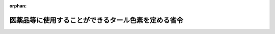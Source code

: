 .. _341M50000100030_20190701_501M60000100020:

:orphan:

====================================================
医薬品等に使用することができるタール色素を定める省令
====================================================

.. raw:: html
    
    
    <main id="contentsLaw" class="active">
    <div id="innerDocument" class="active">
    
    
    
    
    <div style="margin-bottom: 12px;">
    <div id="lawTitleNo" style="font-size: 1.067rem; font-weight: bold;" class="_shokanBoxParent">昭和四十一年厚生省令第三十号<div class="_shokanBox"></div>
    <div class="_inyoBox" id="_inyo_"></div>
    </div>
    <div id="lawTitle" style="margin-left: 3rem; font-size: 1.5rem; font-weight: bold; line-height: 1.25em;" class="_shokanBoxParent">
    <span data-xpath="">医薬品等に使用することができるタール色素を定める省令</span><div class="_shokanBox" id="_shokan_"><div class="_shokanBtnIcons"></div></div>
    <div class="_inyoBox" id="_inyo_"></div>
    </div>
    </div><section id="EnactStatement" class="active EnactStatement"><div class="_div_EnactStatement _shokanBoxParent" style="text-indent: 1em;">
    <span data-xpath="">薬事法（昭和三十五年法律第百四十五号）第五十六条第七号（第六十条及び第六十二条において準用する場合を含む。）の規定に基づき、医薬品等に使用することができるタール色素を定める省令を次のように定める。</span><div class="_shokanBox" id="_shokan_"><div class="_shokanBtnIcons"></div></div>
    <div class="_inyoBox" id="_inyo_"></div>
    </div></section><section id="MainProvision" class="active MainProvision"><section id="" class="active Article"><div style="margin-left: 1em; font-weight: bold;" class="_div_ArticleCaption _shokanBoxParent">
    <span data-xpath="">（医薬品用タール色素）</span><div class="_shokanBox" id="_shokan_"><div class="_shokanBtnIcons"></div></div>
    <div class="_inyoBox" id="_inyo_"></div>
    </div>
    <div style="margin-left: 1em; text-indent: -1em;" id="" class="_div_ArticleTitle _shokanBoxParent">
    <span style="font-weight: bold;">第一条</span>　<span data-xpath="">医薬品、医療機器等の品質、有効性及び安全性の確保等に関する法律（以下「法」という。）第五十六条第九号に規定する厚生労働省令で定めるタール色素は、次の各号の区分に従い、それぞれ当該各号に掲げるタール色素（別表に規定する規格に適合するものに限る。）とする。</span><span data-xpath="">ただし、人体に直接使用されることがない医薬品については、全てのタール色素とする。</span><div class="_shokanBox" id="_shokan_"><div class="_shokanBtnIcons"></div></div>
    <div class="_inyoBox" id="_inyo_"></div>
    </div>
    <div id="" style="margin-left: 2em; text-indent: -1em;" class="_div_ItemSentence _shokanBoxParent">
    <span style="font-weight: bold;">一</span>　<span data-xpath="">外用医薬品以外の医薬品</span>　<span data-xpath="">別表第一部に規定するタール色素</span><div class="_shokanBox" id="_shokan_"><div class="_shokanBtnIcons"></div></div>
    <div class="_inyoBox" id="_inyo_"></div>
    </div>
    <div id="" style="margin-left: 2em; text-indent: -1em;" class="_div_ItemSentence _shokanBoxParent">
    <span style="font-weight: bold;">二</span>　<span data-xpath="">外用医薬品（次号に掲げるものを除く。）</span>　<span data-xpath="">別表第一部及び第二部に規定するタール色素</span><div class="_shokanBox" id="_shokan_"><div class="_shokanBtnIcons"></div></div>
    <div class="_inyoBox" id="_inyo_"></div>
    </div>
    <div id="" style="margin-left: 2em; text-indent: -1em;" class="_div_ItemSentence _shokanBoxParent">
    <span style="font-weight: bold;">三</span>　<span data-xpath="">粘膜に使用されることがない外用医薬品</span>　<span data-xpath="">別表第一部、第二部及び第三部に規定するタール色素</span><div class="_shokanBox" id="_shokan_"><div class="_shokanBtnIcons"></div></div>
    <div class="_inyoBox" id="_inyo_"></div>
    </div>
    <div style="margin-left: 1em; text-indent: -1em;" class="_div_ParagraphSentence _shokanBoxParent">
    <span style="font-weight: bold;">２</span>　<span data-xpath="">前項に規定する規格に適合するかどうかの判定は、別表第四部に定める方法によつて行うものとする。</span><div class="_shokanBox" id="_shokan_"><div class="_shokanBtnIcons"></div></div>
    <div class="_inyoBox" id="_inyo_"></div>
    </div></section><section id="" class="active Article"><div style="margin-left: 1em; font-weight: bold;" class="_div_ArticleCaption _shokanBoxParent">
    <span data-xpath="">（医薬部外品用タール色素）</span><div class="_shokanBox" id="_shokan_"><div class="_shokanBtnIcons"></div></div>
    <div class="_inyoBox" id="_inyo_"></div>
    </div>
    <div style="margin-left: 1em; text-indent: -1em;" id="" class="_div_ArticleTitle _shokanBoxParent">
    <span style="font-weight: bold;">第二条</span>　<span data-xpath="">法第六十条において準用する法第五十六条第九号に規定する厚生労働省令で定めるタール色素については、前条の規定を準用する。</span><span data-xpath="">この場合において、同条第一項中「人体に直接使用されることがない医薬品」とあるのは「人体に直接使用されることがない医薬部外品及び染毛剤」と読み替えるものとする。</span><div class="_shokanBox" id="_shokan_"><div class="_shokanBtnIcons"></div></div>
    <div class="_inyoBox" id="_inyo_"></div>
    </div></section><section id="" class="active Article"><div style="margin-left: 1em; font-weight: bold;" class="_div_ArticleCaption _shokanBoxParent">
    <span data-xpath="">（化粧品用タール色素）</span><div class="_shokanBox" id="_shokan_"><div class="_shokanBtnIcons"></div></div>
    <div class="_inyoBox" id="_inyo_"></div>
    </div>
    <div style="margin-left: 1em; text-indent: -1em;" id="" class="_div_ArticleTitle _shokanBoxParent">
    <span style="font-weight: bold;">第三条</span>　<span data-xpath="">法第六十二条において準用する法第五十六条第九号に規定する厚生労働省令で定めるタール色素は、次の各号の区分に従い、それぞれ当該各号に掲げるタール色素（別表に規定する規格に適合するものに限る。）とする。</span><span data-xpath="">ただし、毛髪の洗浄又は着色を目的とする化粧品については、すべてのタール色素とする。</span><div class="_shokanBox" id="_shokan_"><div class="_shokanBtnIcons"></div></div>
    <div class="_inyoBox" id="_inyo_"></div>
    </div>
    <div id="" style="margin-left: 2em; text-indent: -1em;" class="_div_ItemSentence _shokanBoxParent">
    <span style="font-weight: bold;">一</span>　<span data-xpath="">化粧品（次号に掲げるものを除く。）</span>　<span data-xpath="">別表第一部及び第二部に規定するタール色素</span><div class="_shokanBox" id="_shokan_"><div class="_shokanBtnIcons"></div></div>
    <div class="_inyoBox" id="_inyo_"></div>
    </div>
    <div id="" style="margin-left: 2em; text-indent: -1em;" class="_div_ItemSentence _shokanBoxParent">
    <span style="font-weight: bold;">二</span>　<span data-xpath="">粘膜に使用されることがない化粧品</span>　<span data-xpath="">別表第一部、第二部及び第三部に規定するタール色素</span><div class="_shokanBox" id="_shokan_"><div class="_shokanBtnIcons"></div></div>
    <div class="_inyoBox" id="_inyo_"></div>
    </div>
    <div style="margin-left: 1em; text-indent: -1em;" class="_div_ParagraphSentence _shokanBoxParent">
    <span style="font-weight: bold;">２</span>　<span data-xpath="">前項に規定する規格に適合するかどうかの判定については、第一条第二項の規定を準用する。</span><div class="_shokanBox" id="_shokan_"><div class="_shokanBtnIcons"></div></div>
    <div class="_inyoBox" id="_inyo_"></div>
    </div></section></section><section id="" class="active SupplProvision"><div class="_div_SupplProvisionLabel SupplProvisionLabel _shokanBoxParent" style="margin-bottom: 10px; margin-left: 3em; font-weight: bold;">
    <span data-xpath="">附　則</span>　抄<div class="_shokanBox" id="_shokan_"><div class="_shokanBtnIcons"></div></div>
    <div class="_inyoBox" id="_inyo_"></div>
    </div>
    <section class="active Paragraph"><div id="" style="margin-left: 1em; font-weight: bold;" class="_div_ParagraphCaption _shokanBoxParent">
    <span data-xpath="">（施行期日）</span><div class="_shokanBox"></div>
    <div class="_inyoBox"></div>
    </div>
    <div style="margin-left: 1em; text-indent: -1em;" class="_div_ParagraphSentence _shokanBoxParent">
    <span style="font-weight: bold;">１</span>　<span data-xpath="">この省令は、公布の日から施行する。</span><div class="_shokanBox" id="_shokan_"><div class="_shokanBtnIcons"></div></div>
    <div class="_inyoBox" id="_inyo_"></div>
    </div></section></section><section id="" class="active SupplProvision"><div class="_div_SupplProvisionLabel SupplProvisionLabel _shokanBoxParent" style="margin-bottom: 10px; margin-left: 3em; font-weight: bold;">
    <span data-xpath="">附　則</span>　（昭和四二年一月二三日厚生省令第三号）<div class="_shokanBox" id="_shokan_"><div class="_shokanBtnIcons"></div></div>
    <div class="_inyoBox" id="_inyo_"></div>
    </div>
    <section class="active Paragraph"><div style="text-indent: 1em;" class="_div_ParagraphSentence _shokanBoxParent">
    <span data-xpath="">この省令中、別表第二の改正規定及び別表第四の改正規定中青色二号に係る部分は公布の日から、その他の規定は昭和四十二年七月二十三日から施行する。</span><div class="_shokanBox" id="_shokan_"><div class="_shokanBtnIcons"></div></div>
    <div class="_inyoBox" id="_inyo_"></div>
    </div></section></section><section id="" class="active SupplProvision"><div class="_div_SupplProvisionLabel SupplProvisionLabel _shokanBoxParent" style="margin-bottom: 10px; margin-left: 3em; font-weight: bold;">
    <span data-xpath="">附　則</span>　（昭和四七年一二月一三日厚生省令第五五号）<div class="_shokanBox" id="_shokan_"><div class="_shokanBtnIcons"></div></div>
    <div class="_inyoBox" id="_inyo_"></div>
    </div>
    <section class="active Paragraph"><div style="text-indent: 1em;" class="_div_ParagraphSentence _shokanBoxParent">
    <span data-xpath="">この省令は、公布の日から施行する。</span><span data-xpath="">ただし、第二条の規定は、公布の日から六月を経過した日から施行する。</span><div class="_shokanBox" id="_shokan_"><div class="_shokanBtnIcons"></div></div>
    <div class="_inyoBox" id="_inyo_"></div>
    </div></section></section><section id="" class="active SupplProvision"><div class="_div_SupplProvisionLabel SupplProvisionLabel _shokanBoxParent" style="margin-bottom: 10px; margin-left: 3em; font-weight: bold;">
    <span data-xpath="">附　則</span>　（平成九年九月三〇日厚生省令第七四号）<div class="_shokanBox" id="_shokan_"><div class="_shokanBtnIcons"></div></div>
    <div class="_inyoBox" id="_inyo_"></div>
    </div>
    <section class="active Paragraph"><div style="text-indent: 1em;" class="_div_ParagraphSentence _shokanBoxParent">
    <span data-xpath="">この省令は、平成九年十月一日から施行する。</span><div class="_shokanBox" id="_shokan_"><div class="_shokanBtnIcons"></div></div>
    <div class="_inyoBox" id="_inyo_"></div>
    </div></section></section><section id="" class="active SupplProvision"><div class="_div_SupplProvisionLabel SupplProvisionLabel _shokanBoxParent" style="margin-bottom: 10px; margin-left: 3em; font-weight: bold;">
    <span data-xpath="">附　則</span>　（平成一二年一〇月二〇日厚生省令第一二七号）　抄<div class="_shokanBox" id="_shokan_"><div class="_shokanBtnIcons"></div></div>
    <div class="_inyoBox" id="_inyo_"></div>
    </div>
    <section class="active Paragraph"><div id="" style="margin-left: 1em; font-weight: bold;" class="_div_ParagraphCaption _shokanBoxParent">
    <span data-xpath="">（施行期日）</span><div class="_shokanBox"></div>
    <div class="_inyoBox"></div>
    </div>
    <div style="margin-left: 1em; text-indent: -1em;" class="_div_ParagraphSentence _shokanBoxParent">
    <span style="font-weight: bold;">１</span>　<span data-xpath="">この省令は、内閣法の一部を改正する法律（平成十一年法律第八十八号）の施行の日（平成十三年一月六日）から施行する。</span><div class="_shokanBox" id="_shokan_"><div class="_shokanBtnIcons"></div></div>
    <div class="_inyoBox" id="_inyo_"></div>
    </div></section></section><section id="" class="active SupplProvision"><div class="_div_SupplProvisionLabel SupplProvisionLabel _shokanBoxParent" style="margin-bottom: 10px; margin-left: 3em; font-weight: bold;">
    <span data-xpath="">附　則</span>　（平成一五年七月二九日厚生労働省令第一二六号）<div class="_shokanBox" id="_shokan_"><div class="_shokanBtnIcons"></div></div>
    <div class="_inyoBox" id="_inyo_"></div>
    </div>
    <section class="active Paragraph"><div id="" style="margin-left: 1em; font-weight: bold;" class="_div_ParagraphCaption _shokanBoxParent">
    <span data-xpath="">（施行期日）</span><div class="_shokanBox"></div>
    <div class="_inyoBox"></div>
    </div>
    <div style="margin-left: 1em; text-indent: -1em;" class="_div_ParagraphSentence _shokanBoxParent">
    <span style="font-weight: bold;">１</span>　<span data-xpath="">この省令は、公布の日から施行する。</span><div class="_shokanBox" id="_shokan_"><div class="_shokanBtnIcons"></div></div>
    <div class="_inyoBox" id="_inyo_"></div>
    </div></section><section class="active Paragraph"><div id="" style="margin-left: 1em; font-weight: bold;" class="_div_ParagraphCaption _shokanBoxParent">
    <span data-xpath="">（経過措置）</span><div class="_shokanBox"></div>
    <div class="_inyoBox"></div>
    </div>
    <div style="margin-left: 1em; text-indent: -1em;" class="_div_ParagraphSentence _shokanBoxParent">
    <span style="font-weight: bold;">２</span>　<span data-xpath="">平成十六年八月三十一日までに製造され、又は輸入された医薬品、医薬部外品及び化粧品については、この省令による改正後の医薬品等に使用することができるタール色素を定める省令の規定にかかわらず、なお従前の例によることができる。</span><div class="_shokanBox" id="_shokan_"><div class="_shokanBtnIcons"></div></div>
    <div class="_inyoBox" id="_inyo_"></div>
    </div></section></section><section id="" class="active SupplProvision"><div class="_div_SupplProvisionLabel SupplProvisionLabel _shokanBoxParent" style="margin-bottom: 10px; margin-left: 3em; font-weight: bold;">
    <span data-xpath="">附　則</span>　（平成一六年三月三〇日厚生労働省令第五九号）<div class="_shokanBox" id="_shokan_"><div class="_shokanBtnIcons"></div></div>
    <div class="_inyoBox" id="_inyo_"></div>
    </div>
    <section class="active Paragraph"><div id="" style="margin-left: 1em; font-weight: bold;" class="_div_ParagraphCaption _shokanBoxParent">
    <span data-xpath="">（施行期日）</span><div class="_shokanBox"></div>
    <div class="_inyoBox"></div>
    </div>
    <div style="margin-left: 1em; text-indent: -1em;" class="_div_ParagraphSentence _shokanBoxParent">
    <span style="font-weight: bold;">１</span>　<span data-xpath="">この省令は、平成十六年四月一日から施行する。</span><span data-xpath="">ただし、別表第四部一般試験法の項１６の目イ及び１７の目ロ（２）（ｂ）の改正規定は、公布の日から施行する。</span><div class="_shokanBox" id="_shokan_"><div class="_shokanBtnIcons"></div></div>
    <div class="_inyoBox" id="_inyo_"></div>
    </div></section><section class="active Paragraph"><div id="" style="margin-left: 1em; font-weight: bold;" class="_div_ParagraphCaption _shokanBoxParent">
    <span data-xpath="">（経過措置）</span><div class="_shokanBox"></div>
    <div class="_inyoBox"></div>
    </div>
    <div style="margin-left: 1em; text-indent: -1em;" class="_div_ParagraphSentence _shokanBoxParent">
    <span style="font-weight: bold;">２</span>　<span data-xpath="">この省令の施行の際現にあるこの省令による改正前の医薬品等に使用することができるタール色素を定める省令別表第四部薄層クロマトグラフ用標準品の項に掲げる標準品については、この省令による改正後の同令別表第四部薄層クロマトグラフ用標準品の項の規定にかかわらず、なお従前の例による。</span><div class="_shokanBox" id="_shokan_"><div class="_shokanBtnIcons"></div></div>
    <div class="_inyoBox" id="_inyo_"></div>
    </div></section></section><section id="" class="active SupplProvision"><div class="_div_SupplProvisionLabel SupplProvisionLabel _shokanBoxParent" style="margin-bottom: 10px; margin-left: 3em; font-weight: bold;">
    <span data-xpath="">附　則</span>　（平成一六年七月九日厚生労働省令第一一二号）　抄<div class="_shokanBox" id="_shokan_"><div class="_shokanBtnIcons"></div></div>
    <div class="_inyoBox" id="_inyo_"></div>
    </div>
    <section id="" class="active Article"><div style="margin-left: 1em; font-weight: bold;" class="_div_ArticleCaption _shokanBoxParent">
    <span data-xpath="">（施行期日）</span><div class="_shokanBox" id="_shokan_"><div class="_shokanBtnIcons"></div></div>
    <div class="_inyoBox" id="_inyo_"></div>
    </div>
    <div style="margin-left: 1em; text-indent: -1em;" id="" class="_div_ArticleTitle _shokanBoxParent">
    <span style="font-weight: bold;">第一条</span>　<span data-xpath="">この省令は、薬事法及び採血及び供血あつせん業取締法の一部を改正する法律（以下「改正法」という。）の施行の日（平成十七年四月一日）から施行する。</span><div class="_shokanBox" id="_shokan_"><div class="_shokanBtnIcons"></div></div>
    <div class="_inyoBox" id="_inyo_"></div>
    </div></section><section id="" class="active Article"><div style="margin-left: 1em; font-weight: bold;" class="_div_ArticleCaption _shokanBoxParent">
    <span data-xpath="">（経過措置）</span><div class="_shokanBox" id="_shokan_"><div class="_shokanBtnIcons"></div></div>
    <div class="_inyoBox" id="_inyo_"></div>
    </div>
    <div style="margin-left: 1em; text-indent: -1em;" id="" class="_div_ArticleTitle _shokanBoxParent">
    <span style="font-weight: bold;">第九条</span>　<span data-xpath="">この省令の施行前にした行為に対する罰則の適用については、なお従前の例による。</span><div class="_shokanBox" id="_shokan_"><div class="_shokanBtnIcons"></div></div>
    <div class="_inyoBox" id="_inyo_"></div>
    </div></section></section><section id="" class="active SupplProvision"><div class="_div_SupplProvisionLabel SupplProvisionLabel _shokanBoxParent" style="margin-bottom: 10px; margin-left: 3em; font-weight: bold;">
    <span data-xpath="">附　則</span>　（平成二〇年一一月二八日厚生労働省令第一六三号）　抄<div class="_shokanBox" id="_shokan_"><div class="_shokanBtnIcons"></div></div>
    <div class="_inyoBox" id="_inyo_"></div>
    </div>
    <section id="" class="active Article"><div style="margin-left: 1em; font-weight: bold;" class="_div_ArticleCaption _shokanBoxParent">
    <span data-xpath="">（施行期日）</span><div class="_shokanBox" id="_shokan_"><div class="_shokanBtnIcons"></div></div>
    <div class="_inyoBox" id="_inyo_"></div>
    </div>
    <div style="margin-left: 1em; text-indent: -1em;" id="" class="_div_ArticleTitle _shokanBoxParent">
    <span style="font-weight: bold;">第一条</span>　<span data-xpath="">この省令は、一般社団法人及び一般財団法人に関する法律の施行の日（平成二十年十二月一日）から施行する。</span><div class="_shokanBox" id="_shokan_"><div class="_shokanBtnIcons"></div></div>
    <div class="_inyoBox" id="_inyo_"></div>
    </div></section></section><section id="" class="active SupplProvision"><div class="_div_SupplProvisionLabel SupplProvisionLabel _shokanBoxParent" style="margin-bottom: 10px; margin-left: 3em; font-weight: bold;">
    <span data-xpath="">附　則</span>　（平成二六年七月三〇日厚生労働省令第八七号）　抄<div class="_shokanBox" id="_shokan_"><div class="_shokanBtnIcons"></div></div>
    <div class="_inyoBox" id="_inyo_"></div>
    </div>
    <section id="" class="active Article"><div style="margin-left: 1em; font-weight: bold;" class="_div_ArticleCaption _shokanBoxParent">
    <span data-xpath="">（施行期日）</span><div class="_shokanBox" id="_shokan_"><div class="_shokanBtnIcons"></div></div>
    <div class="_inyoBox" id="_inyo_"></div>
    </div>
    <div style="margin-left: 1em; text-indent: -1em;" id="" class="_div_ArticleTitle _shokanBoxParent">
    <span style="font-weight: bold;">第一条</span>　<span data-xpath="">この省令は、薬事法等の一部を改正する法律（以下「改正法」という。）の施行の日（平成二十六年十一月二十五日）から施行する。</span><div class="_shokanBox" id="_shokan_"><div class="_shokanBtnIcons"></div></div>
    <div class="_inyoBox" id="_inyo_"></div>
    </div></section></section><section id="" class="active SupplProvision"><div class="_div_SupplProvisionLabel SupplProvisionLabel _shokanBoxParent" style="margin-bottom: 10px; margin-left: 3em; font-weight: bold;">
    <span data-xpath="">附　則</span>　（令和元年六月二八日厚生労働省令第二〇号）　抄<div class="_shokanBox" id="_shokan_"><div class="_shokanBtnIcons"></div></div>
    <div class="_inyoBox" id="_inyo_"></div>
    </div>
    <section id="" class="active Article"><div style="margin-left: 1em; font-weight: bold;" class="_div_ArticleCaption _shokanBoxParent">
    <span data-xpath="">（施行期日）</span><div class="_shokanBox" id="_shokan_"><div class="_shokanBtnIcons"></div></div>
    <div class="_inyoBox" id="_inyo_"></div>
    </div>
    <div style="margin-left: 1em; text-indent: -1em;" id="" class="_div_ArticleTitle _shokanBoxParent">
    <span style="font-weight: bold;">第一条</span>　<span data-xpath="">この省令は、不正競争防止法等の一部を改正する法律の施行の日（令和元年七月一日）から施行する。</span><div class="_shokanBox" id="_shokan_"><div class="_shokanBtnIcons"></div></div>
    <div class="_inyoBox" id="_inyo_"></div>
    </div></section></section><section id="" class="active AppdxTable"><div style="font-weight:600;" class="_div_AppdxTableTitle _shokanBoxParent">別表<div class="_shokanBox" id="_shokan_"><div class="_shokanBtnIcons"></div></div>
    <div class="_inyoBox" id="_inyo_"></div>
    </div>
    <div id="" style="margin-left: 2em; text-indent: -1em;" class="_div_ItemSentence _shokanBoxParent">
    <span style="font-weight: bold;"></span>　<span data-xpath="">通則</span><div class="_shokanBox" id="_shokan_"><div class="_shokanBtnIcons"></div></div>
    <div class="_inyoBox" id="_inyo_"></div>
    </div>
    <div style="margin-left: 3em; text-indent: -1em;" class="_div_Subitem1Sentence _shokanBoxParent">
    <span style="font-weight: bold;">１</span>　<span data-xpath="">「日本薬局方」とは、医薬品、医療機器等の品質、有効性及び安全性の確保等に関する法律に規定する日本薬局方をいう。</span><div class="_shokanBox" id="_shokan_"><div class="_shokanBtnIcons"></div></div>
    <div class="_inyoBox"></div>
    </div>
    <div style="margin-left: 3em; text-indent: -1em;" class="_div_Subitem1Sentence _shokanBoxParent">
    <span style="font-weight: bold;">２</span>　<span data-xpath="">「日本産業規格」とは、産業標準化法（昭和２４年法律第１８５号）に規定する日本産業規格をいう。</span><div class="_shokanBox" id="_shokan_"><div class="_shokanBtnIcons"></div></div>
    <div class="_inyoBox"></div>
    </div>
    <div style="margin-left: 3em; text-indent: -1em;" class="_div_Subitem1Sentence _shokanBoxParent">
    <span style="font-weight: bold;">３</span>　<span data-xpath="">「アルミニウムレーキ」とは、アルミニウムが結合し、又は吸着した色素をいう。</span><div class="_shokanBox" id="_shokan_"><div class="_shokanBtnIcons"></div></div>
    <div class="_inyoBox"></div>
    </div>
    <div style="margin-left: 3em; text-indent: -1em;" class="_div_Subitem1Sentence _shokanBoxParent">
    <span style="font-weight: bold;">４</span>　<span data-xpath="">「バリウムレーキ」とは、バリウムが結合し、又は吸着した色素をいう。</span><div class="_shokanBox" id="_shokan_"><div class="_shokanBtnIcons"></div></div>
    <div class="_inyoBox"></div>
    </div>
    <div style="margin-left: 3em; text-indent: -1em;" class="_div_Subitem1Sentence _shokanBoxParent">
    <span style="font-weight: bold;">５</span>　<span data-xpath="">「ジルコニウムレーキ」とは、ジルコニウムが結合し、又は吸着した色素をいう。</span><div class="_shokanBox" id="_shokan_"><div class="_shokanBtnIcons"></div></div>
    <div class="_inyoBox"></div>
    </div>
    <div style="margin-left: 3em; text-indent: -1em;" class="_div_Subitem1Sentence _shokanBoxParent">
    <span style="font-weight: bold;">６</span>　<span data-xpath="">化学名に続く括弧内に分子式及び分子量を付す。</span><div class="_shokanBox" id="_shokan_"><div class="_shokanBtnIcons"></div></div>
    <div class="_inyoBox"></div>
    </div>
    <div style="margin-left: 3em; text-indent: -1em;" class="_div_Subitem1Sentence _shokanBoxParent">
    <span style="font-weight: bold;">７</span>　<span data-xpath="">分子量は、１９９９年国際原子量表に規定する原子量を用いて小数点以下３位を四捨五入して得た数値とする。</span><div class="_shokanBox" id="_shokan_"><div class="_shokanBtnIcons"></div></div>
    <div class="_inyoBox"></div>
    </div>
    <div style="margin-left: 3em; text-indent: -1em;" class="_div_Subitem1Sentence _shokanBoxParent">
    <span style="font-weight: bold;">８</span>　<span data-xpath="">百分率及び百万分率については、次の記号を用いる。</span><div class="_shokanBox" id="_shokan_"><div class="_shokanBtnIcons"></div></div>
    <div class="_inyoBox"></div>
    </div>
    <div style="margin-left: 4em; text-indent: -1em;" class="_div_Subitem2Sentence _shokanBoxParent">
    <span style="font-weight: bold;">イ</span>　<span data-xpath="">％</span>　<span data-xpath="">質量百分率</span><div class="_shokanBox" id="_shokan_"><div class="_shokanBtnIcons"></div></div>
    <div class="_inyoBox"></div>
    </div>
    <div style="margin-left: 4em; text-indent: -1em;" class="_div_Subitem2Sentence _shokanBoxParent">
    <span style="font-weight: bold;">ロ</span>　<span data-xpath="">ｗ／ｖ％</span>　<span data-xpath="">質量対容量百分率</span><div class="_shokanBox" id="_shokan_"><div class="_shokanBtnIcons"></div></div>
    <div class="_inyoBox"></div>
    </div>
    <div style="margin-left: 4em; text-indent: -1em;" class="_div_Subitem2Sentence _shokanBoxParent">
    <span style="font-weight: bold;">ハ</span>　<span data-xpath="">ｖｏｌ％</span>　<span data-xpath="">体積百分率</span><div class="_shokanBox" id="_shokan_"><div class="_shokanBtnIcons"></div></div>
    <div class="_inyoBox"></div>
    </div>
    <div style="margin-left: 4em; text-indent: -1em;" class="_div_Subitem2Sentence _shokanBoxParent">
    <span style="font-weight: bold;">ニ</span>　<span data-xpath="">ｖ／ｗ％</span>　<span data-xpath="">容量対質量百分率</span><div class="_shokanBox" id="_shokan_"><div class="_shokanBtnIcons"></div></div>
    <div class="_inyoBox"></div>
    </div>
    <div style="margin-left: 4em; text-indent: -1em;" class="_div_Subitem2Sentence _shokanBoxParent">
    <span style="font-weight: bold;">ホ</span>　<span data-xpath="">ｐｐｍ</span>　<span data-xpath="">質量百万分率</span><div class="_shokanBox" id="_shokan_"><div class="_shokanBtnIcons"></div></div>
    <div class="_inyoBox"></div>
    </div>
    <div style="margin-left: 3em; text-indent: -1em;" class="_div_Subitem1Sentence _shokanBoxParent">
    <span style="font-weight: bold;">９</span>　<span data-xpath="">温度の表示はセルシウス氏法を用い、℃の記号を用いて示す。</span><div class="_shokanBox" id="_shokan_"><div class="_shokanBtnIcons"></div></div>
    <div class="_inyoBox"></div>
    </div>
    <div style="margin-left: 3em; text-indent: -1em;" class="_div_Subitem1Sentence _shokanBoxParent">
    <span style="font-weight: bold;">１０</span>　<span data-xpath="">温度の区分は、次のとおりとする。</span><div class="_shokanBox" id="_shokan_"><div class="_shokanBtnIcons"></div></div>
    <div class="_inyoBox"></div>
    </div>
    <div style="margin-left: 4em; text-indent: -1em;" class="_div_Subitem2Sentence _shokanBoxParent">
    <span style="font-weight: bold;">イ</span>　<span data-xpath="">標準温度</span>　<span data-xpath="">２０℃</span><div class="_shokanBox" id="_shokan_"><div class="_shokanBtnIcons"></div></div>
    <div class="_inyoBox"></div>
    </div>
    <div style="margin-left: 4em; text-indent: -1em;" class="_div_Subitem2Sentence _shokanBoxParent">
    <span style="font-weight: bold;">ロ</span>　<span data-xpath="">常温</span>　<span data-xpath="">１５℃以上２５℃以下</span><div class="_shokanBox" id="_shokan_"><div class="_shokanBtnIcons"></div></div>
    <div class="_inyoBox"></div>
    </div>
    <div style="margin-left: 4em; text-indent: -1em;" class="_div_Subitem2Sentence _shokanBoxParent">
    <span style="font-weight: bold;">ハ</span>　<span data-xpath="">室温</span>　<span data-xpath="">１℃以上３０℃以下</span><div class="_shokanBox" id="_shokan_"><div class="_shokanBtnIcons"></div></div>
    <div class="_inyoBox"></div>
    </div>
    <div style="margin-left: 4em; text-indent: -1em;" class="_div_Subitem2Sentence _shokanBoxParent">
    <span style="font-weight: bold;">ニ</span>　<span data-xpath="">微温</span>　<span data-xpath="">３０℃以上４０℃以下</span><div class="_shokanBox" id="_shokan_"><div class="_shokanBtnIcons"></div></div>
    <div class="_inyoBox"></div>
    </div>
    <div style="margin-left: 3em; text-indent: -1em;" class="_div_Subitem1Sentence _shokanBoxParent">
    <span style="font-weight: bold;">１１</span>　<span data-xpath="">「冷所」とは、１５℃以下の場所をいう。</span><div class="_shokanBox" id="_shokan_"><div class="_shokanBtnIcons"></div></div>
    <div class="_inyoBox"></div>
    </div>
    <div style="margin-left: 3em; text-indent: -1em;" class="_div_Subitem1Sentence _shokanBoxParent">
    <span style="font-weight: bold;">１２</span>　<span data-xpath="">試験に用いる「水」とは、別に定める場合を除き、日本薬局方に規定する精製水をいう。</span><div class="_shokanBox" id="_shokan_"><div class="_shokanBtnIcons"></div></div>
    <div class="_inyoBox"></div>
    </div>
    <div style="margin-left: 3em; text-indent: -1em;" class="_div_Subitem1Sentence _shokanBoxParent">
    <span style="font-weight: bold;">１３</span>　<span data-xpath="">水の区分は、次のとおりとする。</span><div class="_shokanBox" id="_shokan_"><div class="_shokanBtnIcons"></div></div>
    <div class="_inyoBox"></div>
    </div>
    <div style="margin-left: 4em; text-indent: -1em;" class="_div_Subitem2Sentence _shokanBoxParent">
    <span style="font-weight: bold;">イ</span>　<span data-xpath="">冷水</span>　<span data-xpath="">１０℃以下の水</span><div class="_shokanBox" id="_shokan_"><div class="_shokanBtnIcons"></div></div>
    <div class="_inyoBox"></div>
    </div>
    <div style="margin-left: 4em; text-indent: -1em;" class="_div_Subitem2Sentence _shokanBoxParent">
    <span style="font-weight: bold;">ロ</span>　<span data-xpath="">微温湯</span>　<span data-xpath="">３０℃以上４０℃以下の水</span><div class="_shokanBox" id="_shokan_"><div class="_shokanBtnIcons"></div></div>
    <div class="_inyoBox"></div>
    </div>
    <div style="margin-left: 4em; text-indent: -1em;" class="_div_Subitem2Sentence _shokanBoxParent">
    <span style="font-weight: bold;">ハ</span>　<span data-xpath="">温湯</span>　<span data-xpath="">６０℃以上７０℃以下の水</span><div class="_shokanBox" id="_shokan_"><div class="_shokanBtnIcons"></div></div>
    <div class="_inyoBox"></div>
    </div>
    <div style="margin-left: 4em; text-indent: -1em;" class="_div_Subitem2Sentence _shokanBoxParent">
    <span style="font-weight: bold;">ニ</span>　<span data-xpath="">熱湯</span>　<span data-xpath="">約１００℃の水</span><div class="_shokanBox" id="_shokan_"><div class="_shokanBtnIcons"></div></div>
    <div class="_inyoBox"></div>
    </div>
    <div style="margin-left: 3em; text-indent: -1em;" class="_div_Subitem1Sentence _shokanBoxParent">
    <span style="font-weight: bold;">１４</span>　<span data-xpath="">「加熱」とは、別に定める場合を除き、沸点付近の温度に熱することをいう。</span><div class="_shokanBox" id="_shokan_"><div class="_shokanBtnIcons"></div></div>
    <div class="_inyoBox"></div>
    </div>
    <div style="margin-left: 3em; text-indent: -1em;" class="_div_Subitem1Sentence _shokanBoxParent">
    <span style="font-weight: bold;">１５</span>　<span data-xpath="">「熱溶媒」とは、別に定める場合を除き、加熱した溶媒をいう。</span><div class="_shokanBox" id="_shokan_"><div class="_shokanBtnIcons"></div></div>
    <div class="_inyoBox"></div>
    </div>
    <div style="margin-left: 3em; text-indent: -1em;" class="_div_Subitem1Sentence _shokanBoxParent">
    <span style="font-weight: bold;">１６</span>　<span data-xpath="">「加温」とは、別に定める場合を除き、６０℃以上７０℃以下に熱することをいう。</span><div class="_shokanBox" id="_shokan_"><div class="_shokanBtnIcons"></div></div>
    <div class="_inyoBox"></div>
    </div>
    <div style="margin-left: 3em; text-indent: -1em;" class="_div_Subitem1Sentence _shokanBoxParent">
    <span style="font-weight: bold;">１７</span>　<span data-xpath="">「温溶媒」とは、別に定める場合を除き、加温した溶媒をいう。</span><div class="_shokanBox" id="_shokan_"><div class="_shokanBtnIcons"></div></div>
    <div class="_inyoBox"></div>
    </div>
    <div style="margin-left: 3em; text-indent: -1em;" class="_div_Subitem1Sentence _shokanBoxParent">
    <span style="font-weight: bold;">１８</span>　<span data-xpath="">「水浴上又は水浴中で加熱する」とは、別に定める場合を除き、沸騰した水又は約１００℃の蒸気の中で熱することをいう。</span><div class="_shokanBox" id="_shokan_"><div class="_shokanBtnIcons"></div></div>
    <div class="_inyoBox"></div>
    </div>
    <div style="margin-left: 3em; text-indent: -1em;" class="_div_Subitem1Sentence _shokanBoxParent">
    <span style="font-weight: bold;">１９</span>　<span data-xpath="">「砂浴上で加熱する」とは、別に定める場合を除き、熱した砂の上で極めて高温に熱することをいう。</span><div class="_shokanBox" id="_shokan_"><div class="_shokanBtnIcons"></div></div>
    <div class="_inyoBox"></div>
    </div>
    <div style="margin-left: 3em; text-indent: -1em;" class="_div_Subitem1Sentence _shokanBoxParent">
    <span style="font-weight: bold;">２０</span>　<span data-xpath="">滴数の測定は、２０℃において２０滴を滴下した水の質量が０．９０ｇ以上１．１０ｇ以下となるような器具を用いて行う。</span><div class="_shokanBox" id="_shokan_"><div class="_shokanBtnIcons"></div></div>
    <div class="_inyoBox"></div>
    </div>
    <div style="margin-left: 3em; text-indent: -1em;" class="_div_Subitem1Sentence _shokanBoxParent">
    <span style="font-weight: bold;">２１</span>　<span data-xpath="">液性が酸性、アルカリ性又は中性のいずれであるかの測定は、リトマス紙を用いて行い、液性を詳しく示すにはｐＨ値を用いる。</span><div class="_shokanBox" id="_shokan_"><div class="_shokanBtnIcons"></div></div>
    <div class="_inyoBox"></div>
    </div>
    <div style="margin-left: 3em; text-indent: -1em;" class="_div_Subitem1Sentence _shokanBoxParent">
    <span style="font-weight: bold;">２２</span>　<span data-xpath="">溶液のうち、特にその溶媒名を示さないものは、水溶液を示す。</span><div class="_shokanBox" id="_shokan_"><div class="_shokanBtnIcons"></div></div>
    <div class="_inyoBox"></div>
    </div>
    <div style="margin-left: 3em; text-indent: -1em;" class="_div_Subitem1Sentence _shokanBoxParent">
    <span style="font-weight: bold;">２３</span>　<span data-xpath="">溶液の濃度を（１→１０００）等と示したものは、固体の物質にあっては１ｇ、液体の物質にあっては１ｍＬを溶媒に溶かして全量を１０００ｍＬ等とする割合を示す。</span><div class="_shokanBox" id="_shokan_"><div class="_shokanBtnIcons"></div></div>
    <div class="_inyoBox"></div>
    </div>
    <div style="margin-left: 3em; text-indent: -1em;" class="_div_Subitem1Sentence _shokanBoxParent">
    <span style="font-weight: bold;">２４</span>　<span data-xpath="">混液を（６：２：３）等で示したものは、６容量と２容量と３容量との混液等を示す。</span><div class="_shokanBox" id="_shokan_"><div class="_shokanBtnIcons"></div></div>
    <div class="_inyoBox"></div>
    </div>
    <div style="margin-left: 3em; text-indent: -1em;" class="_div_Subitem1Sentence _shokanBoxParent">
    <span style="font-weight: bold;">２５</span>　<span data-xpath="">試薬又は試液について、必要に応じ試薬名又は試液名に続く括弧内に濃度を示す。</span><div class="_shokanBox" id="_shokan_"><div class="_shokanBtnIcons"></div></div>
    <div class="_inyoBox"></div>
    </div>
    <div style="margin-left: 3em; text-indent: -1em;" class="_div_Subitem1Sentence _shokanBoxParent">
    <span style="font-weight: bold;">２６</span>　<span data-xpath="">ふるいの次の括弧内には、ふるい番号又は呼び寸法を示す。</span><div class="_shokanBox" id="_shokan_"><div class="_shokanBtnIcons"></div></div>
    <div class="_inyoBox"></div>
    </div>
    <div style="margin-left: 3em; text-indent: -1em;" class="_div_Subitem1Sentence _shokanBoxParent">
    <span style="font-weight: bold;">２７</span>　<span data-xpath="">「減圧」とは、別に定める場合を除き、２．０ｋＰａ以下にすることである。</span><div class="_shokanBox" id="_shokan_"><div class="_shokanBtnIcons"></div></div>
    <div class="_inyoBox"></div>
    </div>
    <div style="margin-left: 3em; text-indent: -1em;" class="_div_Subitem1Sentence _shokanBoxParent">
    <span style="font-weight: bold;">２８</span>　<span data-xpath="">「精密に量る」とは、質量について、指示された数値を考慮し、０．１ｍｇ、０．０１ｍｇ又は０．００１ｍｇまで量ることをいう。</span><div class="_shokanBox" id="_shokan_"><div class="_shokanBtnIcons"></div></div>
    <div class="_inyoBox"></div>
    </div>
    <div style="margin-left: 3em; text-indent: -1em;" class="_div_Subitem1Sentence _shokanBoxParent">
    <span style="font-weight: bold;">２９</span>　<span data-xpath="">「正確に量る」とは、容量について、適当な化学用体積計を用いて、指示された数値のけた数まで量ることをいう。</span><div class="_shokanBox" id="_shokan_"><div class="_shokanBtnIcons"></div></div>
    <div class="_inyoBox"></div>
    </div>
    <div style="margin-left: 3em; text-indent: -1em;" class="_div_Subitem1Sentence _shokanBoxParent">
    <span style="font-weight: bold;">３０</span>　<span data-xpath="">数値を整理して小数点以下ｎけたとする場合は、（ｎ＋１）けた目の数値を四捨五入する。</span><div class="_shokanBox" id="_shokan_"><div class="_shokanBtnIcons"></div></div>
    <div class="_inyoBox"></div>
    </div>
    <div style="margin-left: 3em; text-indent: -1em;" class="_div_Subitem1Sentence _shokanBoxParent">
    <span style="font-weight: bold;">３１</span>　<span data-xpath="">試験は、別に定める場合を除き、常温（温度の影響を受ける物質の判定にあっては、標準温度）で操作直後に観察して行う。</span><div class="_shokanBox" id="_shokan_"><div class="_shokanBtnIcons"></div></div>
    <div class="_inyoBox"></div>
    </div>
    <div style="margin-left: 3em; text-indent: -1em;" class="_div_Subitem1Sentence _shokanBoxParent">
    <span style="font-weight: bold;">３２</span>　<span data-xpath="">性状を示す用語として用いられる「赤色」等は、赤色又はほとんど赤色等を示す。</span><div class="_shokanBox" id="_shokan_"><div class="_shokanBtnIcons"></div></div>
    <div class="_inyoBox"></div>
    </div>
    <div style="margin-left: 3em; text-indent: -1em;" class="_div_Subitem1Sentence _shokanBoxParent">
    <span style="font-weight: bold;">３３</span>　<span data-xpath="">試料の色調の試験は、別に定める場合を除き、その１ｇを白紙又は白紙上に置いた時計皿にとって行う。</span><div class="_shokanBox" id="_shokan_"><div class="_shokanBtnIcons"></div></div>
    <div class="_inyoBox"></div>
    </div>
    <div style="margin-left: 3em; text-indent: -1em;" class="_div_Subitem1Sentence _shokanBoxParent">
    <span style="font-weight: bold;">３４</span>　<span data-xpath="">溶液の色調の試験は、白色の背景を、溶液の蛍光の試験は、黒色の背景を用いて行う。</span><div class="_shokanBox" id="_shokan_"><div class="_shokanBtnIcons"></div></div>
    <div class="_inyoBox"></div>
    </div>
    <div style="margin-left: 3em; text-indent: -1em;" class="_div_Subitem1Sentence _shokanBoxParent">
    <span style="font-weight: bold;">３５</span>　<span data-xpath="">「確認試験」とは、試料中の主成分等を確認することを目的とする試験をいう。</span><div class="_shokanBox" id="_shokan_"><div class="_shokanBtnIcons"></div></div>
    <div class="_inyoBox"></div>
    </div>
    <div style="margin-left: 3em; text-indent: -1em;" class="_div_Subitem1Sentence _shokanBoxParent">
    <span style="font-weight: bold;">３６</span>　<span data-xpath="">「純度試験」とは、試料中の重金属、ヒ素等の混在物の種類及びその量を確認すること等により、当該試料の純度を確認することを目的とする試験をいう。</span><div class="_shokanBox" id="_shokan_"><div class="_shokanBtnIcons"></div></div>
    <div class="_inyoBox"></div>
    </div>
    <div style="margin-left: 3em; text-indent: -1em;" class="_div_Subitem1Sentence _shokanBoxParent">
    <span style="font-weight: bold;">３７</span>　<span data-xpath="">「溶ける」とは、澄明に溶け、繊維等がおおむね確認されないことをいう。</span><div class="_shokanBox" id="_shokan_"><div class="_shokanBtnIcons"></div></div>
    <div class="_inyoBox"></div>
    </div>
    <div style="margin-left: 3em; text-indent: -1em;" class="_div_Subitem1Sentence _shokanBoxParent">
    <span style="font-weight: bold;">３８</span>　<span data-xpath="">「混和する」とは、澄明に混和し、繊維等がおおむね確認されないことをいう。</span><div class="_shokanBox" id="_shokan_"><div class="_shokanBtnIcons"></div></div>
    <div class="_inyoBox"></div>
    </div>
    <div style="margin-left: 3em; text-indent: -1em;" class="_div_Subitem1Sentence _shokanBoxParent">
    <span style="font-weight: bold;">３９</span>　<span data-xpath="">「強熱する」とは、別に定める場合を除き、４５０℃以上５５０℃以下で熱することをいう。</span><div class="_shokanBox" id="_shokan_"><div class="_shokanBtnIcons"></div></div>
    <div class="_inyoBox"></div>
    </div>
    <div style="margin-left: 3em; text-indent: -1em;" class="_div_Subitem1Sentence _shokanBoxParent">
    <span style="font-weight: bold;">４０</span>　<span data-xpath="">乾燥減量について、「５％以下（１ｇ、１０５℃、６時間）」等と規定しているものは、試料１ｇを精密に量り、１０５℃で６時間乾燥するとき、その減量は試料１ｇについて５％以下であること等を示す。</span><div class="_shokanBox" id="_shokan_"><div class="_shokanBtnIcons"></div></div>
    <div class="_inyoBox"></div>
    </div>
    <div style="margin-left: 3em; text-indent: -1em;" class="_div_Subitem1Sentence _shokanBoxParent">
    <span style="font-weight: bold;">４１</span>　<span data-xpath="">強熱残分について、「０．３％以下（１ｇ）」等と規定しているものは、試料１ｇを精密に量り、強熱するとき、その残分は試料１ｇについて０．３％以下であること等を示す。</span><div class="_shokanBox" id="_shokan_"><div class="_shokanBtnIcons"></div></div>
    <div class="_inyoBox"></div>
    </div>
    <div style="margin-left: 3em; text-indent: -1em;" class="_div_Subitem1Sentence _shokanBoxParent">
    <span style="font-weight: bold;">４２</span>　<span data-xpath="">「恒量」とは、引き続き更に１時間乾燥又は強熱するとき、前後の秤量差が前回に量った乾燥物又は強熱した残留物の質量の０．１０％以下であることを示す。</span><span data-xpath="">ただし、秤量差が、化学はかりを用いたときは０．５ｍｇ以下、セミミクロ化学はかりを用いたときは０．０５ｍｇ以下、ミクロ化学はかりを用いたときは０．００５ｍｇ以下の場合は無視し得る量とし、恒量とみなす。</span><div class="_shokanBox" id="_shokan_"><div class="_shokanBtnIcons"></div></div>
    <div class="_inyoBox"></div>
    </div>
    <div style="margin-left: 3em; text-indent: -1em;" class="_div_Subitem1Sentence _shokanBoxParent">
    <span style="font-weight: bold;">４３</span>　<span data-xpath="">「定量法」とは、試料中の色素の量を物理的方法又は化学的方法によって測定する方法をいう。</span><div class="_shokanBox" id="_shokan_"><div class="_shokanBtnIcons"></div></div>
    <div class="_inyoBox"></div>
    </div>
    <div style="margin-left: 3em; text-indent: -1em;" class="_div_Subitem1Sentence _shokanBoxParent">
    <span style="font-weight: bold;">４４</span>　<span data-xpath="">試料の採取量における「約」は、規定された量の±１０％の範囲である。</span><div class="_shokanBox" id="_shokan_"><div class="_shokanBtnIcons"></div></div>
    <div class="_inyoBox"></div>
    </div>
    <div style="margin-left: 3em; text-indent: -1em;" class="_div_Subitem1Sentence _shokanBoxParent">
    <span style="font-weight: bold;">４５</span>　<span data-xpath="">第四部に規定する試験法以外の試験法が、第四部に規定する試験法よりも正確かつ精密であると認められるときは、第四部に規定する試験法に代えて用いることができる。</span><span data-xpath="">ただし、その結果について疑いのある場合は、第四部に規定する試験法により判定を行う。</span><div class="_shokanBox" id="_shokan_"><div class="_shokanBtnIcons"></div></div>
    <div class="_inyoBox"></div>
    </div>
    <div id="" style="margin-left: 2em; text-indent: -1em;" class="_div_ItemSentence _shokanBoxParent">
    <span style="font-weight: bold;"></span>　<span data-xpath="">第一部</span><div class="_shokanBox" id="_shokan_"><div class="_shokanBtnIcons"></div></div>
    <div class="_inyoBox" id="_inyo_"></div>
    </div>
    <div style="margin-left: 3em; text-indent: -1em;" class="_div_Subitem1Sentence _shokanBoxParent">
    <span style="font-weight: bold;"></span>　<span data-xpath="">品目</span><div class="_shokanBox" id="_shokan_"><div class="_shokanBtnIcons"></div></div>
    <div class="_inyoBox"></div>
    </div>
    <div style="margin-left: 4em; text-indent: -1em;" class="_div_Subitem2Sentence _shokanBoxParent">
    <span style="font-weight: bold;">１</span>　<span data-xpath="">赤色２号（別名アマランス（Ａｍａｒａｎｔｈ））</span><div class="_shokanBox" id="_shokan_"><div class="_shokanBtnIcons"></div></div>
    <div class="_inyoBox"></div>
    </div>
    <div style="margin-left: 4em; text-indent: -1em;" class="_div_Subitem2Sentence _shokanBoxParent">
    <span style="font-weight: bold;">２</span>　<span data-xpath="">赤色３号（別名エリスロシン（Ｅｒｙｔｈｒｏｓｉｎｅ））</span><div class="_shokanBox" id="_shokan_"><div class="_shokanBtnIcons"></div></div>
    <div class="_inyoBox"></div>
    </div>
    <div style="margin-left: 4em; text-indent: -1em;" class="_div_Subitem2Sentence _shokanBoxParent">
    <span style="font-weight: bold;">３</span>　<span data-xpath="">赤色１０２号（別名ニューコクシン（Ｎｅｗ　Ｃｏｃｃｉｎｅ））</span><div class="_shokanBox" id="_shokan_"><div class="_shokanBtnIcons"></div></div>
    <div class="_inyoBox"></div>
    </div>
    <div style="margin-left: 4em; text-indent: -1em;" class="_div_Subitem2Sentence _shokanBoxParent">
    <span style="font-weight: bold;">４</span>　<span data-xpath="">赤色１０４号の（１）（別名フロキシンＢ（Ｐｈｌｏｘｉｎｅ　Ｂ））</span><div class="_shokanBox" id="_shokan_"><div class="_shokanBtnIcons"></div></div>
    <div class="_inyoBox"></div>
    </div>
    <div style="margin-left: 4em; text-indent: -1em;" class="_div_Subitem2Sentence _shokanBoxParent">
    <span style="font-weight: bold;">５</span>　<span data-xpath="">赤色１０５号の（１）（別名ローズベンガル（Ｒｏｓｅ　Ｂｅｎｇａｌ））</span><div class="_shokanBox" id="_shokan_"><div class="_shokanBtnIcons"></div></div>
    <div class="_inyoBox"></div>
    </div>
    <div style="margin-left: 4em; text-indent: -1em;" class="_div_Subitem2Sentence _shokanBoxParent">
    <span style="font-weight: bold;">６</span>　<span data-xpath="">赤色１０６号（別名アシッドレッド（Ａｃｉｄ　Ｒｅｄ））</span><div class="_shokanBox" id="_shokan_"><div class="_shokanBtnIcons"></div></div>
    <div class="_inyoBox"></div>
    </div>
    <div style="margin-left: 4em; text-indent: -1em;" class="_div_Subitem2Sentence _shokanBoxParent">
    <span style="font-weight: bold;">７</span>　<span data-xpath="">黄色４号（別名タートラジン（Ｔａｒｔｒａｚｉｎｅ））</span><div class="_shokanBox" id="_shokan_"><div class="_shokanBtnIcons"></div></div>
    <div class="_inyoBox"></div>
    </div>
    <div style="margin-left: 4em; text-indent: -1em;" class="_div_Subitem2Sentence _shokanBoxParent">
    <span style="font-weight: bold;">８</span>　<span data-xpath="">黄色５号（別名サンセットイエローＦＣＦ（Ｓｕｎｓｅｔ　Ｙｅｌｌｏｗ　ＦＣＦ））</span><div class="_shokanBox" id="_shokan_"><div class="_shokanBtnIcons"></div></div>
    <div class="_inyoBox"></div>
    </div>
    <div style="margin-left: 4em; text-indent: -1em;" class="_div_Subitem2Sentence _shokanBoxParent">
    <span style="font-weight: bold;">９</span>　<span data-xpath="">緑色３号（別名ファストグリーンＦＣＦ（Ｆａｓｔ　Ｇｒｅｅｎ　ＦＣＦ））</span><div class="_shokanBox" id="_shokan_"><div class="_shokanBtnIcons"></div></div>
    <div class="_inyoBox"></div>
    </div>
    <div style="margin-left: 4em; text-indent: -1em;" class="_div_Subitem2Sentence _shokanBoxParent">
    <span style="font-weight: bold;">１０</span>　<span data-xpath="">青色１号（別名ブリリアントブルーＦＣＦ（Ｂｒｉｌｌｉａｎｔ　Ｂｌｕｅ　ＦＣＦ））</span><div class="_shokanBox" id="_shokan_"><div class="_shokanBtnIcons"></div></div>
    <div class="_inyoBox"></div>
    </div>
    <div style="margin-left: 4em; text-indent: -1em;" class="_div_Subitem2Sentence _shokanBoxParent">
    <span style="font-weight: bold;">１１</span>　<span data-xpath="">青色２号（別名インジゴカルミン（Ｉｎｄｉｇｏ　Ｃａｒｍｉｎｅ））</span><div class="_shokanBox" id="_shokan_"><div class="_shokanBtnIcons"></div></div>
    <div class="_inyoBox"></div>
    </div>
    <div style="margin-left: 4em; text-indent: -1em;" class="_div_Subitem2Sentence _shokanBoxParent">
    <span style="font-weight: bold;">１２</span>　<span data-xpath="">１から１１までに掲げるもののアルミニウムレーキ</span><div class="_shokanBox" id="_shokan_"><div class="_shokanBtnIcons"></div></div>
    <div class="_inyoBox"></div>
    </div>
    <div style="margin-left: 3em; text-indent: -1em;" class="_div_Subitem1Sentence _shokanBoxParent">
    <span style="font-weight: bold;"></span>　<span data-xpath="">規格</span><div class="_shokanBox" id="_shokan_"><div class="_shokanBtnIcons"></div></div>
    <div class="_inyoBox"></div>
    </div>
    <div style="margin-left: 4em; text-indent: -1em;" class="_div_Subitem2Sentence _shokanBoxParent">
    <span style="font-weight: bold;">１</span>　<span data-xpath="">赤色２号</span><br><span data-xpath="">本品は、定量するとき、３―ヒドロキシ―４―（４―スルホナフチルアゾ）―２，７―ナフタレンジスルホン酸のトリナトリウム塩（Ｃ２０Ｈ１１Ｎ２Ｎａ３Ｏ１０Ｓ３：６０４．４７）として８５．０％以上１０１．０％以下を含む。</span><div class="_shokanBox" id="_shokan_"><div class="_shokanBtnIcons"></div></div>
    <div class="_inyoBox"></div>
    </div>
    <div style="margin-left: 5em; text-indent: -1em;" class="_div_Subitem3Sentence _shokanBoxParent">
    <span style="font-weight: bold;">イ</span>　<span data-xpath="">性状</span><br><span data-xpath="">本品は、赤褐色から暗赤褐色までの色の粒又は粉末である。</span><div class="_shokanBox" id="_shokan_"><div class="_shokanBtnIcons"></div></div>
    <div class="_inyoBox"></div>
    </div>
    <div style="margin-left: 5em; text-indent: -1em;" class="_div_Subitem3Sentence _shokanBoxParent">
    <span style="font-weight: bold;">ロ</span>　<span data-xpath="">確認試験</span><div class="_shokanBox" id="_shokan_"><div class="_shokanBtnIcons"></div></div>
    <div class="_inyoBox"></div>
    </div>
    <div style="margin-left: 6em; text-indent: -1em;" class="_div_Subitem4Sentence _shokanBoxParent">
    <span style="font-weight: bold;">（１）</span>　<span data-xpath="">本品の水溶液（１→１０００）は、帯青赤色を呈する。</span><div class="_shokanBox" id="_shokan_"><div class="_shokanBtnIcons"></div></div>
    <div class="_inyoBox"></div>
    </div>
    <div style="margin-left: 6em; text-indent: -1em;" class="_div_Subitem4Sentence _shokanBoxParent">
    <span style="font-weight: bold;">（２）</span>　<span data-xpath="">本品０．０２ｇに酢酸アンモニウム試液２００ｍＬを加えて溶かし、この液１０ｍＬを量り、酢酸アンモニウム試液を加えて１００ｍＬとした液は、吸光度測定法により試験を行うとき、波長５１８ｎｍ以上５２４ｎｍ以下に吸収の極大を有する。</span><div class="_shokanBox" id="_shokan_"><div class="_shokanBtnIcons"></div></div>
    <div class="_inyoBox"></div>
    </div>
    <div style="margin-left: 6em; text-indent: -1em;" class="_div_Subitem4Sentence _shokanBoxParent">
    <span style="font-weight: bold;">（３）</span>　<span data-xpath="">本品の水溶液（１→１０００）２μＬを試料溶液とし、赤色２号標準品の水溶液（１→１０００）２μＬを標準溶液とし、１―ブタノール／エタノール（９５）／薄めた酢酸（１００）（３→１００）混液（６：２：３）を展開溶媒として薄層クロマトグラフ法第１法により試験を行うとき、当該試料溶液から得た主たるスポットは、赤色を呈し、当該標準溶液から得た主たるスポットと等しいＲｆ値を示す。</span><div class="_shokanBox" id="_shokan_"><div class="_shokanBtnIcons"></div></div>
    <div class="_inyoBox"></div>
    </div>
    <div style="margin-left: 5em; text-indent: -1em;" class="_div_Subitem3Sentence _shokanBoxParent">
    <span style="font-weight: bold;">ハ</span>　<span data-xpath="">純度試験</span><div class="_shokanBox" id="_shokan_"><div class="_shokanBtnIcons"></div></div>
    <div class="_inyoBox"></div>
    </div>
    <div style="margin-left: 6em; text-indent: -1em;" class="_div_Subitem4Sentence _shokanBoxParent">
    <span style="font-weight: bold;">（１）</span>　<span data-xpath="">溶状</span><br><span data-xpath="">本品０．０１ｇに水１００ｍＬを加えて溶かすとき、この液は、澄明である。</span><div class="_shokanBox" id="_shokan_"><div class="_shokanBtnIcons"></div></div>
    <div class="_inyoBox"></div>
    </div>
    <div style="margin-left: 6em; text-indent: -1em;" class="_div_Subitem4Sentence _shokanBoxParent">
    <span style="font-weight: bold;">（２）</span>　<span data-xpath="">不溶物</span><br><span data-xpath="">不溶物試験法第１法により試験を行うとき、その限度は、０．３％以下である。</span><div class="_shokanBox" id="_shokan_"><div class="_shokanBtnIcons"></div></div>
    <div class="_inyoBox"></div>
    </div>
    <div style="margin-left: 6em; text-indent: -1em;" class="_div_Subitem4Sentence _shokanBoxParent">
    <span style="font-weight: bold;">（３）</span>　<span data-xpath="">可溶物</span><br><span data-xpath="">可溶物試験法第２法により試験を行うとき、その限度は、１．０％以下である。</span><div class="_shokanBox" id="_shokan_"><div class="_shokanBtnIcons"></div></div>
    <div class="_inyoBox"></div>
    </div>
    <div style="margin-left: 6em; text-indent: -1em;" class="_div_Subitem4Sentence _shokanBoxParent">
    <span style="font-weight: bold;">（４）</span>　<span data-xpath="">塩化物及び硫酸塩</span><br><span data-xpath="">塩化物試験法及び硫酸塩試験法により試験を行うとき、それぞれの限度の合計は、５．０％以下である。</span><div class="_shokanBox" id="_shokan_"><div class="_shokanBtnIcons"></div></div>
    <div class="_inyoBox"></div>
    </div>
    <div style="margin-left: 6em; text-indent: -1em;" class="_div_Subitem4Sentence _shokanBoxParent">
    <span style="font-weight: bold;">（５）</span>　<span data-xpath="">ヒ素</span><br><span data-xpath="">ヒ素試験法により試験を行うとき、その限度は、２ｐｐｍ以下である。</span><div class="_shokanBox" id="_shokan_"><div class="_shokanBtnIcons"></div></div>
    <div class="_inyoBox"></div>
    </div>
    <div style="margin-left: 6em; text-indent: -1em;" class="_div_Subitem4Sentence _shokanBoxParent">
    <span style="font-weight: bold;">（６）</span>　<span data-xpath="">重金属</span><br><span data-xpath="">重金属試験法により試験を行うとき、その限度は、２０ｐｐｍ以下である。</span><div class="_shokanBox" id="_shokan_"><div class="_shokanBtnIcons"></div></div>
    <div class="_inyoBox"></div>
    </div>
    <div style="margin-left: 5em; text-indent: -1em;" class="_div_Subitem3Sentence _shokanBoxParent">
    <span style="font-weight: bold;">ニ</span>　<span data-xpath="">乾燥減量</span><br><span data-xpath="">１０．０％以下（１ｇ、１０５℃、６時間）</span><div class="_shokanBox" id="_shokan_"><div class="_shokanBtnIcons"></div></div>
    <div class="_inyoBox"></div>
    </div>
    <div style="margin-left: 5em; text-indent: -1em;" class="_div_Subitem3Sentence _shokanBoxParent">
    <span style="font-weight: bold;">ホ</span>　<span data-xpath="">定量法</span><br><span data-xpath="">本品約０．０２ｇを精密に量り、酢酸アンモニウム試液を加えて溶かし、正確に２００ｍＬとする。この液１０ｍＬを正確に量り、酢酸アンモニウム試液を加えて正確に１００ｍＬとし、これを試料溶液として、吸光度測定法により試験を行う。この場合において、吸収極大波長における吸光度の測定は５２１ｎｍ付近について行うこととし、吸光係数は０．０４２２とする。</span><div class="_shokanBox" id="_shokan_"><div class="_shokanBtnIcons"></div></div>
    <div class="_inyoBox"></div>
    </div>
    <div style="margin-left: 4em; text-indent: -1em;" class="_div_Subitem2Sentence _shokanBoxParent">
    <span style="font-weight: bold;">２</span>　<span data-xpath="">赤色３号</span><br><span data-xpath="">本品は、定量するとき、９―（２―カルボキシフェニル）―６―ヒドロキシ―２，４，５，７―テトラヨード―３Ｈ―キサンテン―３―オンのジナトリウム塩の１水和物（Ｃ２０Ｈ６Ｉ４Ｎａ２Ｏ５・Ｈ２Ｏ：８９７．８７）として８５．０％以上１０１．０％以下を含む。</span><div class="_shokanBox" id="_shokan_"><div class="_shokanBtnIcons"></div></div>
    <div class="_inyoBox"></div>
    </div>
    <div style="margin-left: 5em; text-indent: -1em;" class="_div_Subitem3Sentence _shokanBoxParent">
    <span style="font-weight: bold;">イ</span>　<span data-xpath="">性状</span><br><span data-xpath="">本品は、赤色から褐色までの色の粒又は粉末である。</span><div class="_shokanBox" id="_shokan_"><div class="_shokanBtnIcons"></div></div>
    <div class="_inyoBox"></div>
    </div>
    <div style="margin-left: 5em; text-indent: -1em;" class="_div_Subitem3Sentence _shokanBoxParent">
    <span style="font-weight: bold;">ロ</span>　<span data-xpath="">確認試験</span><div class="_shokanBox" id="_shokan_"><div class="_shokanBtnIcons"></div></div>
    <div class="_inyoBox"></div>
    </div>
    <div style="margin-left: 6em; text-indent: -1em;" class="_div_Subitem4Sentence _shokanBoxParent">
    <span style="font-weight: bold;">（１）</span>　<span data-xpath="">本品の水溶液（１→１０００）は、帯青赤色を呈する。</span><div class="_shokanBox" id="_shokan_"><div class="_shokanBtnIcons"></div></div>
    <div class="_inyoBox"></div>
    </div>
    <div style="margin-left: 6em; text-indent: -1em;" class="_div_Subitem4Sentence _shokanBoxParent">
    <span style="font-weight: bold;">（２）</span>　<span data-xpath="">本品０．０２ｇに酢酸アンモニウム試液２００ｍＬを加えて溶かし、この液５ｍＬを量り、酢酸アンモニウム試液を加えて１００ｍＬとした液は、吸光度測定法により試験を行うとき、波長５２４ｎｍ以上５２８ｎｍ以下に吸収の極大を有する。</span><div class="_shokanBox" id="_shokan_"><div class="_shokanBtnIcons"></div></div>
    <div class="_inyoBox"></div>
    </div>
    <div style="margin-left: 6em; text-indent: -1em;" class="_div_Subitem4Sentence _shokanBoxParent">
    <span style="font-weight: bold;">（３）</span>　<span data-xpath="">本品の水溶液（１→１０００）２μＬを試料溶液とし、赤色３号標準品の水溶液（１→１０００）２μＬを標準溶液とし、酢酸エチル／メタノール／アンモニア水（２８）混液（５：２：１）を展開溶媒として薄層クロマトグラフ法第１法により試験を行うとき、当該試料溶液から得た主たるスポットは、帯青赤色を呈し、当該標準溶液から得た主たるスポットと等しいＲｆ値を示す。</span><div class="_shokanBox" id="_shokan_"><div class="_shokanBtnIcons"></div></div>
    <div class="_inyoBox"></div>
    </div>
    <div style="margin-left: 5em; text-indent: -1em;" class="_div_Subitem3Sentence _shokanBoxParent">
    <span style="font-weight: bold;">ハ</span>　<span data-xpath="">純度試験</span><div class="_shokanBox" id="_shokan_"><div class="_shokanBtnIcons"></div></div>
    <div class="_inyoBox"></div>
    </div>
    <div style="margin-left: 6em; text-indent: -1em;" class="_div_Subitem4Sentence _shokanBoxParent">
    <span style="font-weight: bold;">（１）</span>　<span data-xpath="">溶状</span><br><span data-xpath="">本品０．０１ｇに水１００ｍＬを加えて溶かすとき、この液は、澄明である。</span><div class="_shokanBox" id="_shokan_"><div class="_shokanBtnIcons"></div></div>
    <div class="_inyoBox"></div>
    </div>
    <div style="margin-left: 6em; text-indent: -1em;" class="_div_Subitem4Sentence _shokanBoxParent">
    <span style="font-weight: bold;">（２）</span>　<span data-xpath="">不溶物</span><br><span data-xpath="">不溶物試験法第１法により試験を行うとき、その限度は、０．３％以下である。</span><div class="_shokanBox" id="_shokan_"><div class="_shokanBtnIcons"></div></div>
    <div class="_inyoBox"></div>
    </div>
    <div style="margin-left: 6em; text-indent: -1em;" class="_div_Subitem4Sentence _shokanBoxParent">
    <span style="font-weight: bold;">（３）</span>　<span data-xpath="">可溶物</span><br><span data-xpath="">可溶物試験法第３法の（ａ）及び（ｂ）により試験を行うとき、その限度は、０．５％以下である。</span><div class="_shokanBox" id="_shokan_"><div class="_shokanBtnIcons"></div></div>
    <div class="_inyoBox"></div>
    </div>
    <div style="margin-left: 6em; text-indent: -1em;" class="_div_Subitem4Sentence _shokanBoxParent">
    <span style="font-weight: bold;">（４）</span>　<span data-xpath="">塩化物及び硫酸塩</span><br><span data-xpath="">塩化物試験法及び硫酸塩試験法により試験を行うとき、それぞれの限度の合計は、２．０％以下である。</span><div class="_shokanBox" id="_shokan_"><div class="_shokanBtnIcons"></div></div>
    <div class="_inyoBox"></div>
    </div>
    <div style="margin-left: 6em; text-indent: -1em;" class="_div_Subitem4Sentence _shokanBoxParent">
    <span style="font-weight: bold;">（５）</span>　<span data-xpath="">ヒ素</span><br><span data-xpath="">ヒ素試験法により試験を行うとき、その限度は、２ｐｐｍ以下である。</span><div class="_shokanBox" id="_shokan_"><div class="_shokanBtnIcons"></div></div>
    <div class="_inyoBox"></div>
    </div>
    <div style="margin-left: 6em; text-indent: -1em;" class="_div_Subitem4Sentence _shokanBoxParent">
    <span style="font-weight: bold;">（６）</span>　<span data-xpath="">亜鉛</span><br><span data-xpath="">本品を原子吸光光度法の前処理法（１）により処理し、試料溶液調製法（１）により調製したものを試料溶液とし、亜鉛標準原液（原子吸光光度法用）２ｍＬを正確に量り、薄めた塩酸（１→４）を加えて１０ｍＬとし、この液１ｍＬを正確に量り、原子吸光光度法の前処理法（１）により処理し、試料溶液調製法（１）により調製したものを比較液として原子吸光光度法により比較試験を行うとき、その限度は、２００ｐｐｍ以下である。</span><div class="_shokanBox" id="_shokan_"><div class="_shokanBtnIcons"></div></div>
    <div class="_inyoBox"></div>
    </div>
    <div style="margin-left: 6em; text-indent: -1em;" class="_div_Subitem4Sentence _shokanBoxParent">
    <span style="font-weight: bold;">（７）</span>　<span data-xpath="">重金属</span><br><span data-xpath="">重金属試験法により試験を行うとき、その限度は、２０ｐｐｍ以下である。</span><div class="_shokanBox" id="_shokan_"><div class="_shokanBtnIcons"></div></div>
    <div class="_inyoBox"></div>
    </div>
    <div style="margin-left: 5em; text-indent: -1em;" class="_div_Subitem3Sentence _shokanBoxParent">
    <span style="font-weight: bold;">ニ</span>　<span data-xpath="">乾燥減量</span><br><span data-xpath="">１２．０％以下（１ｇ、１０５℃、６時間）</span><div class="_shokanBox" id="_shokan_"><div class="_shokanBtnIcons"></div></div>
    <div class="_inyoBox"></div>
    </div>
    <div style="margin-left: 5em; text-indent: -1em;" class="_div_Subitem3Sentence _shokanBoxParent">
    <span style="font-weight: bold;">ホ</span>　<span data-xpath="">定量法</span><br><span data-xpath="">本品約０．０２ｇを精密に量り、酢酸アンモニウム試液を加えて溶かし、正確に２００ｍＬとする。この液５ｍＬを正確に量り、酢酸アンモニウム試液を加えて正確に１００ｍＬとし、これを試料溶液として、吸光度測定法により試験を行う。この場合において、吸収極大波長における吸光度の測定は５２６ｎｍ付近について行うこととし、吸光係数は０．１１１とする。</span><div class="_shokanBox" id="_shokan_"><div class="_shokanBtnIcons"></div></div>
    <div class="_inyoBox"></div>
    </div>
    <div style="margin-left: 4em; text-indent: -1em;" class="_div_Subitem2Sentence _shokanBoxParent">
    <span style="font-weight: bold;">３</span>　<span data-xpath="">赤色１０２号</span><br><span data-xpath="">本品は、定量するとき、１―（４―スルホ―１―ナフチルアゾ）―２―ナフトール―６，８―ジスルホン酸のトリナトリウム塩の１．５水和物（Ｃ２０Ｈ１１Ｎ２Ｎａ３Ｏ１０Ｓ３・１．５Ｈ２Ｏ：６３１．５０）として８５．０％以上１０１．０％以下を含む。</span><div class="_shokanBox" id="_shokan_"><div class="_shokanBtnIcons"></div></div>
    <div class="_inyoBox"></div>
    </div>
    <div style="margin-left: 5em; text-indent: -1em;" class="_div_Subitem3Sentence _shokanBoxParent">
    <span style="font-weight: bold;">イ</span>　<span data-xpath="">性状</span><br><span data-xpath="">本品は、赤色から暗赤色までの色の粒又は粉末である。</span><div class="_shokanBox" id="_shokan_"><div class="_shokanBtnIcons"></div></div>
    <div class="_inyoBox"></div>
    </div>
    <div style="margin-left: 5em; text-indent: -1em;" class="_div_Subitem3Sentence _shokanBoxParent">
    <span style="font-weight: bold;">ロ</span>　<span data-xpath="">確認試験</span><div class="_shokanBox" id="_shokan_"><div class="_shokanBtnIcons"></div></div>
    <div class="_inyoBox"></div>
    </div>
    <div style="margin-left: 6em; text-indent: -1em;" class="_div_Subitem4Sentence _shokanBoxParent">
    <span style="font-weight: bold;">（１）</span>　<span data-xpath="">本品の水溶液（１→１０００）は、赤色を呈する。</span><div class="_shokanBox" id="_shokan_"><div class="_shokanBtnIcons"></div></div>
    <div class="_inyoBox"></div>
    </div>
    <div style="margin-left: 6em; text-indent: -1em;" class="_div_Subitem4Sentence _shokanBoxParent">
    <span style="font-weight: bold;">（２）</span>　<span data-xpath="">本品０．０２ｇに酢酸アンモニウム試液２００ｍＬを加えて溶かし、この液１０ｍＬを量り、酢酸アンモニウム試液を加えて１００ｍＬとした液は、吸光度測定法により試験を行うとき、波長５０６ｎｍ以上５１０ｎｍ以下に吸収の極大を有する。</span><div class="_shokanBox" id="_shokan_"><div class="_shokanBtnIcons"></div></div>
    <div class="_inyoBox"></div>
    </div>
    <div style="margin-left: 6em; text-indent: -1em;" class="_div_Subitem4Sentence _shokanBoxParent">
    <span style="font-weight: bold;">（３）</span>　<span data-xpath="">本品の水溶液（１→１０００）２μＬを試料溶液とし、赤色１０２号標準品の水溶液（１→１０００）２μＬを標準溶液とし、１―ブタノール／エタノール（９５）／薄めた酢酸（１００）（３→１００）混液（６：２：３）を展開溶媒として薄層クロマトグラフ法第１法により試験を行うとき、当該試料溶液から得た主たるスポットは、赤色を呈し、当該標準溶液から得た主たるスポットと等しいＲｆ値を示す。</span><div class="_shokanBox" id="_shokan_"><div class="_shokanBtnIcons"></div></div>
    <div class="_inyoBox"></div>
    </div>
    <div style="margin-left: 6em; text-indent: -1em;" class="_div_Subitem4Sentence _shokanBoxParent">
    <span style="font-weight: bold;">（４）</span>　<span data-xpath="">本品を乾燥し、赤外吸収スペクトル測定法により試験を行うとき、本品のスペクトルは、次に掲げる本品の参照スペクトルと同一の波数に同一の強度の吸収を有する。</span><div style="margin-left:1em;" class="_div_Fig_noImg">（略）</div>
    <div class="_shokanBox" id="_shokan_"><div class="_shokanBtnIcons"></div></div>
    <div class="_inyoBox"></div>
    </div>
    <div style="margin-left: 5em; text-indent: -1em;" class="_div_Subitem3Sentence _shokanBoxParent">
    <span style="font-weight: bold;">ハ</span>　<span data-xpath="">純度試験</span><div class="_shokanBox" id="_shokan_"><div class="_shokanBtnIcons"></div></div>
    <div class="_inyoBox"></div>
    </div>
    <div style="margin-left: 6em; text-indent: -1em;" class="_div_Subitem4Sentence _shokanBoxParent">
    <span style="font-weight: bold;">（１）</span>　<span data-xpath="">溶状</span><br><span data-xpath="">本品０．０１ｇに水１００ｍＬを加えて溶かすとき、この液は、澄明である。</span><div class="_shokanBox" id="_shokan_"><div class="_shokanBtnIcons"></div></div>
    <div class="_inyoBox"></div>
    </div>
    <div style="margin-left: 6em; text-indent: -1em;" class="_div_Subitem4Sentence _shokanBoxParent">
    <span style="font-weight: bold;">（２）</span>　<span data-xpath="">不溶物</span><br><span data-xpath="">不溶物試験法第１法により試験を行うとき、その限度は、０．３％以下である。</span><div class="_shokanBox" id="_shokan_"><div class="_shokanBtnIcons"></div></div>
    <div class="_inyoBox"></div>
    </div>
    <div style="margin-left: 6em; text-indent: -1em;" class="_div_Subitem4Sentence _shokanBoxParent">
    <span style="font-weight: bold;">（３）</span>　<span data-xpath="">可溶物</span><br><span data-xpath="">可溶物試験法第２法により試験を行うとき、その限度は、０．５％以下である。</span><div class="_shokanBox" id="_shokan_"><div class="_shokanBtnIcons"></div></div>
    <div class="_inyoBox"></div>
    </div>
    <div style="margin-left: 6em; text-indent: -1em;" class="_div_Subitem4Sentence _shokanBoxParent">
    <span style="font-weight: bold;">（４）</span>　<span data-xpath="">塩化物及び硫酸塩</span><br><span data-xpath="">塩化物試験法及び硫酸塩試験法により試験を行うとき、それぞれの限度の合計は、８．０％以下である。</span><div class="_shokanBox" id="_shokan_"><div class="_shokanBtnIcons"></div></div>
    <div class="_inyoBox"></div>
    </div>
    <div style="margin-left: 6em; text-indent: -1em;" class="_div_Subitem4Sentence _shokanBoxParent">
    <span style="font-weight: bold;">（５）</span>　<span data-xpath="">ヒ素</span><br><span data-xpath="">ヒ素試験法により試験を行うとき、その限度は、２ｐｐｍ以下である。</span><div class="_shokanBox" id="_shokan_"><div class="_shokanBtnIcons"></div></div>
    <div class="_inyoBox"></div>
    </div>
    <div style="margin-left: 6em; text-indent: -1em;" class="_div_Subitem4Sentence _shokanBoxParent">
    <span style="font-weight: bold;">（６）</span>　<span data-xpath="">重金属</span><br><span data-xpath="">重金属試験法により試験を行うとき、その限度は、２０ｐｐｍ以下である。</span><div class="_shokanBox" id="_shokan_"><div class="_shokanBtnIcons"></div></div>
    <div class="_inyoBox"></div>
    </div>
    <div style="margin-left: 5em; text-indent: -1em;" class="_div_Subitem3Sentence _shokanBoxParent">
    <span style="font-weight: bold;">ニ</span>　<span data-xpath="">乾燥減量</span><br><span data-xpath="">１０．０％以下（１ｇ、１０５℃、６時間）</span><div class="_shokanBox" id="_shokan_"><div class="_shokanBtnIcons"></div></div>
    <div class="_inyoBox"></div>
    </div>
    <div style="margin-left: 5em; text-indent: -1em;" class="_div_Subitem3Sentence _shokanBoxParent">
    <span style="font-weight: bold;">ホ</span>　<span data-xpath="">定量法</span><br><span data-xpath="">本品約０．０２ｇを精密に量り、酢酸アンモニウム試液を加えて溶かし、正確に２００ｍＬとする。この液１０ｍＬを正確に量り、酢酸アンモニウム試液を加えて正確に１００ｍＬとし、これを試料溶液として、吸光度測定法により試験を行う。この場合において、吸収極大波長における吸光度の測定は５０８ｎｍ付近について行うこととし、吸光係数は０．０４０１とする。</span><div class="_shokanBox" id="_shokan_"><div class="_shokanBtnIcons"></div></div>
    <div class="_inyoBox"></div>
    </div>
    <div style="margin-left: 4em; text-indent: -1em;" class="_div_Subitem2Sentence _shokanBoxParent">
    <span style="font-weight: bold;">４</span>　<span data-xpath="">赤色１０４号の（１）</span><br><span data-xpath="">本品は、定量するとき、９―（３，４，５，６―テトラクロロ―２―カルボキシフェニル）―６―ヒドロキシ―２，４，５，７―テトラブロモ―３Ｈ―キサンテン―３―オンのジナトリウム塩（Ｃ２０Ｈ２Ｂｒ４Ｃｌ４Ｎａ２Ｏ５：８２９．６３）として８５．０％以上１０１．０％以下を含む。</span><div class="_shokanBox" id="_shokan_"><div class="_shokanBtnIcons"></div></div>
    <div class="_inyoBox"></div>
    </div>
    <div style="margin-left: 5em; text-indent: -1em;" class="_div_Subitem3Sentence _shokanBoxParent">
    <span style="font-weight: bold;">イ</span>　<span data-xpath="">性状</span><br><span data-xpath="">本品は、赤色から赤褐色までの色の粒又は粉末である。</span><div class="_shokanBox" id="_shokan_"><div class="_shokanBtnIcons"></div></div>
    <div class="_inyoBox"></div>
    </div>
    <div style="margin-left: 5em; text-indent: -1em;" class="_div_Subitem3Sentence _shokanBoxParent">
    <span style="font-weight: bold;">ロ</span>　<span data-xpath="">確認試験</span><div class="_shokanBox" id="_shokan_"><div class="_shokanBtnIcons"></div></div>
    <div class="_inyoBox"></div>
    </div>
    <div style="margin-left: 6em; text-indent: -1em;" class="_div_Subitem4Sentence _shokanBoxParent">
    <span style="font-weight: bold;">（１）</span>　<span data-xpath="">本品の水溶液（１→１０００）は、帯青赤色を呈し、暗緑色の蛍光を発する。</span><div class="_shokanBox" id="_shokan_"><div class="_shokanBtnIcons"></div></div>
    <div class="_inyoBox"></div>
    </div>
    <div style="margin-left: 6em; text-indent: -1em;" class="_div_Subitem4Sentence _shokanBoxParent">
    <span style="font-weight: bold;">（２）</span>　<span data-xpath="">本品０．０２ｇに酢酸アンモニウム試液２００ｍＬを加えて溶かし、この液５ｍＬを量り、酢酸アンモニウム試液を加えて１００ｍＬとした液は、吸光度測定法により試験を行うとき、波長５３６ｎｍ以上５４０ｎｍ以下に吸収の極大を有する。</span><div class="_shokanBox" id="_shokan_"><div class="_shokanBtnIcons"></div></div>
    <div class="_inyoBox"></div>
    </div>
    <div style="margin-left: 6em; text-indent: -1em;" class="_div_Subitem4Sentence _shokanBoxParent">
    <span style="font-weight: bold;">（３）</span>　<span data-xpath="">本品の水溶液（１→２０００）２μＬを試料溶液とし、赤色１０４号の（１）標準品の水溶液（１→２０００）２μＬを標準溶液とし、１―ブタノール／エタノール（９５）／アンモニア試液（希）混液（６：２：３）を展開溶媒として薄層クロマトグラフ法第１法により試験を行うとき、当該試料溶液から得た主たるスポットは、帯青赤色を呈し、当該標準溶液から得た主たるスポットと等しいＲｆ値を示す。</span><div class="_shokanBox" id="_shokan_"><div class="_shokanBtnIcons"></div></div>
    <div class="_inyoBox"></div>
    </div>
    <div style="margin-left: 6em; text-indent: -1em;" class="_div_Subitem4Sentence _shokanBoxParent">
    <span style="font-weight: bold;">（４）</span>　<span data-xpath="">炎色反応試験法により試験を行うとき、炎は、黄色を呈する。</span><div class="_shokanBox" id="_shokan_"><div class="_shokanBtnIcons"></div></div>
    <div class="_inyoBox"></div>
    </div>
    <div style="margin-left: 5em; text-indent: -1em;" class="_div_Subitem3Sentence _shokanBoxParent">
    <span style="font-weight: bold;">ハ</span>　<span data-xpath="">純度試験</span><div class="_shokanBox" id="_shokan_"><div class="_shokanBtnIcons"></div></div>
    <div class="_inyoBox"></div>
    </div>
    <div style="margin-left: 6em; text-indent: -1em;" class="_div_Subitem4Sentence _shokanBoxParent">
    <span style="font-weight: bold;">（１）</span>　<span data-xpath="">溶状</span><br><span data-xpath="">本品０．０１ｇに水１００ｍＬを加えて溶かすとき、この液は、澄明である。</span><div class="_shokanBox" id="_shokan_"><div class="_shokanBtnIcons"></div></div>
    <div class="_inyoBox"></div>
    </div>
    <div style="margin-left: 6em; text-indent: -1em;" class="_div_Subitem4Sentence _shokanBoxParent">
    <span style="font-weight: bold;">（２）</span>　<span data-xpath="">不溶物</span><br><span data-xpath="">不溶物試験法第１法により試験を行うとき、その限度は、０．３％以下である。</span><div class="_shokanBox" id="_shokan_"><div class="_shokanBtnIcons"></div></div>
    <div class="_inyoBox"></div>
    </div>
    <div style="margin-left: 6em; text-indent: -1em;" class="_div_Subitem4Sentence _shokanBoxParent">
    <span style="font-weight: bold;">（３）</span>　<span data-xpath="">可溶物</span><br><span data-xpath="">可溶物試験法第３法の（ａ）及び（ｂ）により試験を行うとき、その限度は、１．０％以下である。</span><div class="_shokanBox" id="_shokan_"><div class="_shokanBtnIcons"></div></div>
    <div class="_inyoBox"></div>
    </div>
    <div style="margin-left: 6em; text-indent: -1em;" class="_div_Subitem4Sentence _shokanBoxParent">
    <span style="font-weight: bold;">（４）</span>　<span data-xpath="">塩化物及び硫酸塩</span><br><span data-xpath="">塩化物試験法及び硫酸塩試験法により試験を行うとき、それぞれの限度の合計は、５．０％以下である。</span><div class="_shokanBox" id="_shokan_"><div class="_shokanBtnIcons"></div></div>
    <div class="_inyoBox"></div>
    </div>
    <div style="margin-left: 6em; text-indent: -1em;" class="_div_Subitem4Sentence _shokanBoxParent">
    <span style="font-weight: bold;">（５）</span>　<span data-xpath="">ヒ素</span><br><span data-xpath="">ヒ素試験法により試験を行うとき、その限度は、２ｐｐｍ以下である。</span><div class="_shokanBox" id="_shokan_"><div class="_shokanBtnIcons"></div></div>
    <div class="_inyoBox"></div>
    </div>
    <div style="margin-left: 6em; text-indent: -1em;" class="_div_Subitem4Sentence _shokanBoxParent">
    <span style="font-weight: bold;">（６）</span>　<span data-xpath="">亜鉛</span><br><span data-xpath="">本品を原子吸光光度法の前処理法（１）により処理し、試料溶液調製法（１）により調製したものを試料溶液とし、亜鉛標準原液（原子吸光光度法用）２ｍＬを正確に量り、薄めた塩酸（１→４）を加えて１０ｍＬとし、この液１ｍＬを正確に量り、原子吸光光度法の前処理法（１）により処理し、試料溶液調製法（１）により調製したものを比較液として原子吸光光度法により比較試験を行うとき、その限度は、２００ｐｐｍ以下である。</span><div class="_shokanBox" id="_shokan_"><div class="_shokanBtnIcons"></div></div>
    <div class="_inyoBox"></div>
    </div>
    <div style="margin-left: 6em; text-indent: -1em;" class="_div_Subitem4Sentence _shokanBoxParent">
    <span style="font-weight: bold;">（７）</span>　<span data-xpath="">重金属</span><br><span data-xpath="">重金属試験法により試験を行うとき、その限度は、２０ｐｐｍ以下である。</span><div class="_shokanBox" id="_shokan_"><div class="_shokanBtnIcons"></div></div>
    <div class="_inyoBox"></div>
    </div>
    <div style="margin-left: 5em; text-indent: -1em;" class="_div_Subitem3Sentence _shokanBoxParent">
    <span style="font-weight: bold;">ニ</span>　<span data-xpath="">乾燥減量</span><br><span data-xpath="">１０．０％以下（１ｇ、１０５℃、６時間）</span><div class="_shokanBox" id="_shokan_"><div class="_shokanBtnIcons"></div></div>
    <div class="_inyoBox"></div>
    </div>
    <div style="margin-left: 5em; text-indent: -1em;" class="_div_Subitem3Sentence _shokanBoxParent">
    <span style="font-weight: bold;">ホ</span>　<span data-xpath="">定量法</span><br><span data-xpath="">本品約０．０２ｇを精密に量り、酢酸アンモニウム試液を加えて溶かし、正確に２００ｍＬとする。この液５ｍＬを正確に量り、酢酸アンモニウム試液を加えて正確に１００ｍＬとし、これを試料溶液として、吸光度測定法により試験を行う。この場合において、吸収極大波長における吸光度の測定は５３８ｎｍ付近について行うこととし、吸光係数は０．１３０とする。</span><div class="_shokanBox" id="_shokan_"><div class="_shokanBtnIcons"></div></div>
    <div class="_inyoBox"></div>
    </div>
    <div style="margin-left: 4em; text-indent: -1em;" class="_div_Subitem2Sentence _shokanBoxParent">
    <span style="font-weight: bold;">５</span>　<span data-xpath="">赤色１０５号の（１）</span><br><span data-xpath="">本品は、定量するとき、９―（３，４，５，６―テトラクロロ―２―カルボキシフェニル）―６―ヒドロキシ―２，４，５，７―テトラヨード―３Ｈ―キサンテン―３―オンのジナトリウム塩（Ｃ２０Ｈ２Ｃｌ４Ｉ４Ｎａ２Ｏ５：１０１７．６４）として８５．０％以上１０１．０％以下を含む。</span><div class="_shokanBox" id="_shokan_"><div class="_shokanBtnIcons"></div></div>
    <div class="_inyoBox"></div>
    </div>
    <div style="margin-left: 5em; text-indent: -1em;" class="_div_Subitem3Sentence _shokanBoxParent">
    <span style="font-weight: bold;">イ</span>　<span data-xpath="">性状</span><br><span data-xpath="">本品は、帯青赤色から赤褐色までの色の粒又は粉末である。</span><div class="_shokanBox" id="_shokan_"><div class="_shokanBtnIcons"></div></div>
    <div class="_inyoBox"></div>
    </div>
    <div style="margin-left: 5em; text-indent: -1em;" class="_div_Subitem3Sentence _shokanBoxParent">
    <span style="font-weight: bold;">ロ</span>　<span data-xpath="">確認試験</span><div class="_shokanBox" id="_shokan_"><div class="_shokanBtnIcons"></div></div>
    <div class="_inyoBox"></div>
    </div>
    <div style="margin-left: 6em; text-indent: -1em;" class="_div_Subitem4Sentence _shokanBoxParent">
    <span style="font-weight: bold;">（１）</span>　<span data-xpath="">本品の水溶液（１→１０００）は、帯青赤色を呈する。</span><div class="_shokanBox" id="_shokan_"><div class="_shokanBtnIcons"></div></div>
    <div class="_inyoBox"></div>
    </div>
    <div style="margin-left: 6em; text-indent: -1em;" class="_div_Subitem4Sentence _shokanBoxParent">
    <span style="font-weight: bold;">（２）</span>　<span data-xpath="">本品０．０２ｇに酢酸アンモニウム試液２００ｍＬを加えて溶かし、この液５ｍＬを量り、酢酸アンモニウム試液を加えて１００ｍＬとした液は、吸光度測定法により試験を行うとき、波長５４７ｎｍ以上５５１ｎｍ以下に吸収の極大を有する。</span><div class="_shokanBox" id="_shokan_"><div class="_shokanBtnIcons"></div></div>
    <div class="_inyoBox"></div>
    </div>
    <div style="margin-left: 6em; text-indent: -1em;" class="_div_Subitem4Sentence _shokanBoxParent">
    <span style="font-weight: bold;">（３）</span>　<span data-xpath="">本品の水溶液（１→１０００）２μＬを試料溶液とし、赤色１０５号の（１）標準品の水溶液（１→１０００）２μＬを標準溶液とし、１―ブタノール／エタノール（９５）／アンモニア試液（希）混液（６：２：３）を展開溶媒として薄層クロマトグラフ法第１法により試験を行うとき、当該試料溶液から得た主たるスポットは、帯青赤色を呈し、当該標準溶液から得た主たるスポットと等しいＲｆ値を示す。</span><div class="_shokanBox" id="_shokan_"><div class="_shokanBtnIcons"></div></div>
    <div class="_inyoBox"></div>
    </div>
    <div style="margin-left: 6em; text-indent: -1em;" class="_div_Subitem4Sentence _shokanBoxParent">
    <span style="font-weight: bold;">（４）</span>　<span data-xpath="">炎色反応試験法により試験を行うとき、炎は、黄色を呈する。</span><div class="_shokanBox" id="_shokan_"><div class="_shokanBtnIcons"></div></div>
    <div class="_inyoBox"></div>
    </div>
    <div style="margin-left: 5em; text-indent: -1em;" class="_div_Subitem3Sentence _shokanBoxParent">
    <span style="font-weight: bold;">ハ</span>　<span data-xpath="">純度試験</span><div class="_shokanBox" id="_shokan_"><div class="_shokanBtnIcons"></div></div>
    <div class="_inyoBox"></div>
    </div>
    <div style="margin-left: 6em; text-indent: -1em;" class="_div_Subitem4Sentence _shokanBoxParent">
    <span style="font-weight: bold;">（１）</span>　<span data-xpath="">溶状</span><br><span data-xpath="">本品０．０１ｇに水１００ｍＬを加えて溶かすとき、この液は、澄明である。</span><div class="_shokanBox" id="_shokan_"><div class="_shokanBtnIcons"></div></div>
    <div class="_inyoBox"></div>
    </div>
    <div style="margin-left: 6em; text-indent: -1em;" class="_div_Subitem4Sentence _shokanBoxParent">
    <span style="font-weight: bold;">（２）</span>　<span data-xpath="">不溶物</span><br><span data-xpath="">不溶物試験法第１法により試験を行うとき、その限度は、０．５％以下である。</span><div class="_shokanBox" id="_shokan_"><div class="_shokanBtnIcons"></div></div>
    <div class="_inyoBox"></div>
    </div>
    <div style="margin-left: 6em; text-indent: -1em;" class="_div_Subitem4Sentence _shokanBoxParent">
    <span style="font-weight: bold;">（３）</span>　<span data-xpath="">可溶物</span><br><span data-xpath="">可溶物試験法第３法の（ａ）及び（ｂ）により試験を行うとき、その限度は、１．０％以下である。</span><div class="_shokanBox" id="_shokan_"><div class="_shokanBtnIcons"></div></div>
    <div class="_inyoBox"></div>
    </div>
    <div style="margin-left: 6em; text-indent: -1em;" class="_div_Subitem4Sentence _shokanBoxParent">
    <span style="font-weight: bold;">（４）</span>　<span data-xpath="">塩化物及び硫酸塩</span><br><span data-xpath="">塩化物試験法及び硫酸塩試験法により試験を行うとき、それぞれの限度の合計は、５．０％以下である。</span><div class="_shokanBox" id="_shokan_"><div class="_shokanBtnIcons"></div></div>
    <div class="_inyoBox"></div>
    </div>
    <div style="margin-left: 6em; text-indent: -1em;" class="_div_Subitem4Sentence _shokanBoxParent">
    <span style="font-weight: bold;">（５）</span>　<span data-xpath="">ヒ素</span><br><span data-xpath="">ヒ素試験法により試験を行うとき、その限度は、２ｐｐｍ以下である。</span><div class="_shokanBox" id="_shokan_"><div class="_shokanBtnIcons"></div></div>
    <div class="_inyoBox"></div>
    </div>
    <div style="margin-left: 6em; text-indent: -1em;" class="_div_Subitem4Sentence _shokanBoxParent">
    <span style="font-weight: bold;">（６）</span>　<span data-xpath="">亜鉛</span><br><span data-xpath="">本品を原子吸光光度法の前処理法（１）により処理し、試料溶液調製法（１）により調製したものを試料溶液とし、亜鉛標準原液（原子吸光光度法用）２ｍＬを正確に量り、薄めた塩酸（１→４）を加えて１０ｍＬとし、この液１ｍＬを正確に量り、原子吸光光度法の前処理法（１）により処理し、試料溶液調製法（１）により調製したものを比較液として原子吸光光度法により比較試験を行うとき、その限度は、２００ｐｐｍ以下である。</span><div class="_shokanBox" id="_shokan_"><div class="_shokanBtnIcons"></div></div>
    <div class="_inyoBox"></div>
    </div>
    <div style="margin-left: 6em; text-indent: -1em;" class="_div_Subitem4Sentence _shokanBoxParent">
    <span style="font-weight: bold;">（７）</span>　<span data-xpath="">重金属</span><br><span data-xpath="">重金属試験法により試験を行うとき、その限度は、２０ｐｐｍ以下である。</span><div class="_shokanBox" id="_shokan_"><div class="_shokanBtnIcons"></div></div>
    <div class="_inyoBox"></div>
    </div>
    <div style="margin-left: 5em; text-indent: -1em;" class="_div_Subitem3Sentence _shokanBoxParent">
    <span style="font-weight: bold;">ニ</span>　<span data-xpath="">乾燥減量</span><br><span data-xpath="">１０．０％以下（１ｇ、１０５℃、６時間）</span><div class="_shokanBox" id="_shokan_"><div class="_shokanBtnIcons"></div></div>
    <div class="_inyoBox"></div>
    </div>
    <div style="margin-left: 5em; text-indent: -1em;" class="_div_Subitem3Sentence _shokanBoxParent">
    <span style="font-weight: bold;">ホ</span>　<span data-xpath="">定量法</span><br><span data-xpath="">本品約０．０２ｇを精密に量り、酢酸アンモニウム試液を加えて溶かし、正確に２００ｍＬとする。この液５ｍＬを正確に量り、酢酸アンモニウム試液を加えて正確に１００ｍＬとし、これを試料溶液として、吸光度測定法により試験を行う。この場合において、吸収極大波長における吸光度の測定は５４９ｎｍ付近について行うこととし、吸光係数は０．１０６とする。</span><div class="_shokanBox" id="_shokan_"><div class="_shokanBtnIcons"></div></div>
    <div class="_inyoBox"></div>
    </div>
    <div style="margin-left: 4em; text-indent: -1em;" class="_div_Subitem2Sentence _shokanBoxParent">
    <span style="font-weight: bold;">６</span>　<span data-xpath="">赤色１０６号</span><br><span data-xpath="">本品は、定量するとき、２―［［Ｎ，Ｎ―ジエチル―６―（ジエチルアミノ）―３Ｈ―キサンテン―３―イミニオ］―９―イル］―５―スルホベンゼンスルホナートのモノナトリウム塩（Ｃ２７Ｈ２９Ｎ２ＮａＯ７Ｓ２：５８０．６５）として８５．０％以上１０１．０％以下を含む。</span><div class="_shokanBox" id="_shokan_"><div class="_shokanBtnIcons"></div></div>
    <div class="_inyoBox"></div>
    </div>
    <div style="margin-left: 5em; text-indent: -1em;" class="_div_Subitem3Sentence _shokanBoxParent">
    <span style="font-weight: bold;">イ</span>　<span data-xpath="">性状</span><br><span data-xpath="">本品は、紫褐色の粒又は粉末である。</span><div class="_shokanBox" id="_shokan_"><div class="_shokanBtnIcons"></div></div>
    <div class="_inyoBox"></div>
    </div>
    <div style="margin-left: 5em; text-indent: -1em;" class="_div_Subitem3Sentence _shokanBoxParent">
    <span style="font-weight: bold;">ロ</span>　<span data-xpath="">確認試験</span><div class="_shokanBox" id="_shokan_"><div class="_shokanBtnIcons"></div></div>
    <div class="_inyoBox"></div>
    </div>
    <div style="margin-left: 6em; text-indent: -1em;" class="_div_Subitem4Sentence _shokanBoxParent">
    <span style="font-weight: bold;">（１）</span>　<span data-xpath="">本品の水溶液（１→１０００）は、帯青赤色を呈し、黄色の蛍光を発する。</span><div class="_shokanBox" id="_shokan_"><div class="_shokanBtnIcons"></div></div>
    <div class="_inyoBox"></div>
    </div>
    <div style="margin-left: 6em; text-indent: -1em;" class="_div_Subitem4Sentence _shokanBoxParent">
    <span style="font-weight: bold;">（２）</span>　<span data-xpath="">本品０．０２ｇに酢酸アンモニウム試液２００ｍＬを加えて溶かし、この液３ｍＬを量り、酢酸アンモニウム試液を加えて１００ｍＬとした液は、吸光度測定法により試験を行うとき、波長５６４ｎｍ以上５６８ｎｍ以下に吸収の極大を有する。</span><div class="_shokanBox" id="_shokan_"><div class="_shokanBtnIcons"></div></div>
    <div class="_inyoBox"></div>
    </div>
    <div style="margin-left: 6em; text-indent: -1em;" class="_div_Subitem4Sentence _shokanBoxParent">
    <span style="font-weight: bold;">（３）</span>　<span data-xpath="">本品の水溶液（１→１０００）２μＬを試料溶液とし、赤色１０６号標準品の水溶液（１→１０００）２μＬを標準溶液とし、３―メチル―１―ブタノール／アセトン／酢酸（１００）／水混液（４：１：１：１）を展開溶媒として薄層クロマトグラフ法第１法により試験を行うとき、当該試料溶液から得た主たるスポットは、帯青赤色を呈し、当該標準溶液から得た主たるスポットと等しいＲｆ値を示す。</span><div class="_shokanBox" id="_shokan_"><div class="_shokanBtnIcons"></div></div>
    <div class="_inyoBox"></div>
    </div>
    <div style="margin-left: 5em; text-indent: -1em;" class="_div_Subitem3Sentence _shokanBoxParent">
    <span style="font-weight: bold;">ハ</span>　<span data-xpath="">純度試験</span><div class="_shokanBox" id="_shokan_"><div class="_shokanBtnIcons"></div></div>
    <div class="_inyoBox"></div>
    </div>
    <div style="margin-left: 6em; text-indent: -1em;" class="_div_Subitem4Sentence _shokanBoxParent">
    <span style="font-weight: bold;">（１）</span>　<span data-xpath="">溶状</span><br><span data-xpath="">本品０．０１ｇに水１００ｍＬを加えて溶かすとき、この液は、澄明である。</span><div class="_shokanBox" id="_shokan_"><div class="_shokanBtnIcons"></div></div>
    <div class="_inyoBox"></div>
    </div>
    <div style="margin-left: 6em; text-indent: -1em;" class="_div_Subitem4Sentence _shokanBoxParent">
    <span style="font-weight: bold;">（２）</span>　<span data-xpath="">不溶物</span><br><span data-xpath="">不溶物試験法第１法により試験を行うとき、その限度は、０．３％以下である。</span><div class="_shokanBox" id="_shokan_"><div class="_shokanBtnIcons"></div></div>
    <div class="_inyoBox"></div>
    </div>
    <div style="margin-left: 6em; text-indent: -1em;" class="_div_Subitem4Sentence _shokanBoxParent">
    <span style="font-weight: bold;">（３）</span>　<span data-xpath="">可溶物</span><br><span data-xpath="">可溶物試験法第２法により試験を行うとき、その限度は、０．５％以下である。</span><div class="_shokanBox" id="_shokan_"><div class="_shokanBtnIcons"></div></div>
    <div class="_inyoBox"></div>
    </div>
    <div style="margin-left: 6em; text-indent: -1em;" class="_div_Subitem4Sentence _shokanBoxParent">
    <span style="font-weight: bold;">（４）</span>　<span data-xpath="">塩化物及び硫酸塩</span><br><span data-xpath="">塩化物試験法及び硫酸塩試験法により試験を行うとき、それぞれの限度の合計は、５．０％以下である。</span><div class="_shokanBox" id="_shokan_"><div class="_shokanBtnIcons"></div></div>
    <div class="_inyoBox"></div>
    </div>
    <div style="margin-left: 6em; text-indent: -1em;" class="_div_Subitem4Sentence _shokanBoxParent">
    <span style="font-weight: bold;">（５）</span>　<span data-xpath="">ヒ素</span><br><span data-xpath="">ヒ素試験法により試験を行うとき、その限度は、２ｐｐｍ以下である。</span><div class="_shokanBox" id="_shokan_"><div class="_shokanBtnIcons"></div></div>
    <div class="_inyoBox"></div>
    </div>
    <div style="margin-left: 6em; text-indent: -1em;" class="_div_Subitem4Sentence _shokanBoxParent">
    <span style="font-weight: bold;">（６）</span>　<span data-xpath="">亜鉛</span><br><span data-xpath="">本品を原子吸光光度法の前処理法（３）により処理し、試料溶液調製法（２）により調製したものを試料溶液とし、亜鉛標準原液（原子吸光光度法用）２ｍＬを正確に量り、薄めた塩酸（１→４）を加えて１０ｍＬとし、この液１ｍＬを正確に量り、原子吸光光度法の前処理法（３）により処理し、試料溶液調製法（２）により調製したものを比較液として原子吸光光度法により比較試験を行うとき、その限度は、２００ｐｐｍ以下である。</span><div class="_shokanBox" id="_shokan_"><div class="_shokanBtnIcons"></div></div>
    <div class="_inyoBox"></div>
    </div>
    <div style="margin-left: 6em; text-indent: -1em;" class="_div_Subitem4Sentence _shokanBoxParent">
    <span style="font-weight: bold;">（７）</span>　<span data-xpath="">クロム</span><br><span data-xpath="">本品を原子吸光光度法の前処理法（３）により処理し、試料溶液調製法（３）により調製したものを試料溶液とし、クロム標準原液（原子吸光光度法用）１ｍＬを正確に量り、薄めた塩酸（１→４）を加えて１００ｍＬとし、この液５ｍＬを正確に量り、原子吸光光度法の前処理法（３）により処理し、試料溶液調製法（３）により調製したものを比較液として原子吸光光度法により比較試験を行うとき、その限度は、５０ｐｐｍ以下である。</span><div class="_shokanBox" id="_shokan_"><div class="_shokanBtnIcons"></div></div>
    <div class="_inyoBox"></div>
    </div>
    <div style="margin-left: 6em; text-indent: -1em;" class="_div_Subitem4Sentence _shokanBoxParent">
    <span style="font-weight: bold;">（８）</span>　<span data-xpath="">マンガン</span><br><span data-xpath="">本品を原子吸光光度法の前処理法（３）により処理し、試料溶液調製法（２）により調製したものを試料溶液とし、マンガン標準原液（原子吸光光度法用）１ｍＬを正確に量り、薄めた塩酸（１→４）を加えて１００ｍＬとし、この液５ｍＬを正確に量り、原子吸光光度法の前処理法（３）により処理し、試料溶液調製法（２）により調製したものを比較液として原子吸光光度法により比較試験を行うとき、その限度は、５０ｐｐｍ以下である。</span><div class="_shokanBox" id="_shokan_"><div class="_shokanBtnIcons"></div></div>
    <div class="_inyoBox"></div>
    </div>
    <div style="margin-left: 6em; text-indent: -1em;" class="_div_Subitem4Sentence _shokanBoxParent">
    <span style="font-weight: bold;">（９）</span>　<span data-xpath="">重金属</span><br><span data-xpath="">重金属試験法により試験を行うとき、その限度は、２０ｐｐｍ以下である。</span><div class="_shokanBox" id="_shokan_"><div class="_shokanBtnIcons"></div></div>
    <div class="_inyoBox"></div>
    </div>
    <div style="margin-left: 5em; text-indent: -1em;" class="_div_Subitem3Sentence _shokanBoxParent">
    <span style="font-weight: bold;">ニ</span>　<span data-xpath="">乾燥減量</span><br><span data-xpath="">１０．０％以下（１ｇ、１０５℃、６時間）</span><div class="_shokanBox" id="_shokan_"><div class="_shokanBtnIcons"></div></div>
    <div class="_inyoBox"></div>
    </div>
    <div style="margin-left: 5em; text-indent: -1em;" class="_div_Subitem3Sentence _shokanBoxParent">
    <span style="font-weight: bold;">ホ</span>　<span data-xpath="">定量法</span><br><span data-xpath="">本品約０．０２ｇを精密に量り、酢酸アンモニウム試液を加えて溶かし、正確に２００ｍＬとする。この液３ｍＬを正確に量り、酢酸アンモニウム試液を加えて正確に１００ｍＬとし、これを試料溶液として、吸光度測定法により試験を行う。この場合において、吸収極大波長における吸光度の測定は５６６ｎｍ付近について行うこととし、吸光係数は０．２０７とする。</span><div class="_shokanBox" id="_shokan_"><div class="_shokanBtnIcons"></div></div>
    <div class="_inyoBox"></div>
    </div>
    <div style="margin-left: 4em; text-indent: -1em;" class="_div_Subitem2Sentence _shokanBoxParent">
    <span style="font-weight: bold;">７</span>　<span data-xpath="">黄色４号</span><br><span data-xpath="">本品は、定量するとき、５―ヒドロキシ―１―（４―スルホフェニル）―４―（４―スルホフェニルアゾ）―１Ｈ―ピラゾール―３―カルボン酸のトリナトリウム塩（Ｃ１６Ｈ９Ｎ４Ｎａ３Ｏ９Ｓ２：５３４．３６）として８５．０％以上１０１．０％以下を含む。</span><div class="_shokanBox" id="_shokan_"><div class="_shokanBtnIcons"></div></div>
    <div class="_inyoBox"></div>
    </div>
    <div style="margin-left: 5em; text-indent: -1em;" class="_div_Subitem3Sentence _shokanBoxParent">
    <span style="font-weight: bold;">イ</span>　<span data-xpath="">性状</span><br><span data-xpath="">本品は、黄赤色の粒又は粉末である。</span><div class="_shokanBox" id="_shokan_"><div class="_shokanBtnIcons"></div></div>
    <div class="_inyoBox"></div>
    </div>
    <div style="margin-left: 5em; text-indent: -1em;" class="_div_Subitem3Sentence _shokanBoxParent">
    <span style="font-weight: bold;">ロ</span>　<span data-xpath="">確認試験</span><div class="_shokanBox" id="_shokan_"><div class="_shokanBtnIcons"></div></div>
    <div class="_inyoBox"></div>
    </div>
    <div style="margin-left: 6em; text-indent: -1em;" class="_div_Subitem4Sentence _shokanBoxParent">
    <span style="font-weight: bold;">（１）</span>　<span data-xpath="">本品の水溶液（１→１０００）は、黄色を呈する。</span><div class="_shokanBox" id="_shokan_"><div class="_shokanBtnIcons"></div></div>
    <div class="_inyoBox"></div>
    </div>
    <div style="margin-left: 6em; text-indent: -1em;" class="_div_Subitem4Sentence _shokanBoxParent">
    <span style="font-weight: bold;">（２）</span>　<span data-xpath="">本品０．０２ｇに酢酸アンモニウム試液２００ｍＬを加えて溶かし、この液１０ｍＬを量り、酢酸アンモニウム試液を加えて１００ｍＬとした液は、吸光度測定法により試験を行うとき、波長４２６ｎｍ以上４３０ｎｍ以下に吸収の極大を有する。</span><div class="_shokanBox" id="_shokan_"><div class="_shokanBtnIcons"></div></div>
    <div class="_inyoBox"></div>
    </div>
    <div style="margin-left: 6em; text-indent: -1em;" class="_div_Subitem4Sentence _shokanBoxParent">
    <span style="font-weight: bold;">（３）</span>　<span data-xpath="">本品の水溶液（１→１０００）２μＬを試料溶液とし、黄色４号標準品の水溶液（１→１０００）２μＬを標準溶液とし、１―ブタノール／エタノール（９５）／薄めた酢酸（１００）（３→１００）混液（６：２：３）を展開溶媒として薄層クロマトグラフ法第１法により試験を行うとき、当該試料溶液から得た主たるスポットは、黄色を呈し、当該標準溶液から得た主たるスポットと等しいＲｆ値を示す。</span><div class="_shokanBox" id="_shokan_"><div class="_shokanBtnIcons"></div></div>
    <div class="_inyoBox"></div>
    </div>
    <div style="margin-left: 6em; text-indent: -1em;" class="_div_Subitem4Sentence _shokanBoxParent">
    <span style="font-weight: bold;">（４）</span>　<span data-xpath="">本品を乾燥し、赤外吸収スペクトル測定法により試験を行うとき、本品のスペクトルは、次に掲げる本品の参照スペクトルと同一の波数に同一の強度の吸収を有する。</span><div style="" class="_div_FigStructTitle _shokanBoxParent">黄色４号<div style="margin-left:1em;" class="_div_Fig_noImg">（略）</div>
    <div class="_shokanBox"></div>
    <div class="_inyoBox"></div>
    </div>
    <div class="_shokanBox" id="_shokan_"><div class="_shokanBtnIcons"></div></div>
    <div class="_inyoBox"></div>
    </div>
    <div style="margin-left: 5em; text-indent: -1em;" class="_div_Subitem3Sentence _shokanBoxParent">
    <span style="font-weight: bold;">ハ</span>　<span data-xpath="">純度試験</span><div class="_shokanBox" id="_shokan_"><div class="_shokanBtnIcons"></div></div>
    <div class="_inyoBox"></div>
    </div>
    <div style="margin-left: 6em; text-indent: -1em;" class="_div_Subitem4Sentence _shokanBoxParent">
    <span style="font-weight: bold;">（１）</span>　<span data-xpath="">溶状</span><br><span data-xpath="">本品０．０１ｇに水１００ｍＬを加えて溶かすとき、この液は、澄明である。</span><div class="_shokanBox" id="_shokan_"><div class="_shokanBtnIcons"></div></div>
    <div class="_inyoBox"></div>
    </div>
    <div style="margin-left: 6em; text-indent: -1em;" class="_div_Subitem4Sentence _shokanBoxParent">
    <span style="font-weight: bold;">（２）</span>　<span data-xpath="">不溶物</span><br><span data-xpath="">不溶物試験法第１法により試験を行うとき、その限度は、０．３％以下である。</span><div class="_shokanBox" id="_shokan_"><div class="_shokanBtnIcons"></div></div>
    <div class="_inyoBox"></div>
    </div>
    <div style="margin-left: 6em; text-indent: -1em;" class="_div_Subitem4Sentence _shokanBoxParent">
    <span style="font-weight: bold;">（３）</span>　<span data-xpath="">可溶物</span><br><span data-xpath="">可溶物試験法第２法により試験を行うとき、その限度は、０．５％以下である。</span><div class="_shokanBox" id="_shokan_"><div class="_shokanBtnIcons"></div></div>
    <div class="_inyoBox"></div>
    </div>
    <div style="margin-left: 6em; text-indent: -1em;" class="_div_Subitem4Sentence _shokanBoxParent">
    <span style="font-weight: bold;">（４）</span>　<span data-xpath="">塩化物及び硫酸塩</span><br><span data-xpath="">塩化物試験法及び硫酸塩試験法により試験を行うとき、それぞれの限度の合計は、６．０％以下である。</span><div class="_shokanBox" id="_shokan_"><div class="_shokanBtnIcons"></div></div>
    <div class="_inyoBox"></div>
    </div>
    <div style="margin-left: 6em; text-indent: -1em;" class="_div_Subitem4Sentence _shokanBoxParent">
    <span style="font-weight: bold;">（５）</span>　<span data-xpath="">ヒ素</span><br><span data-xpath="">ヒ素試験法により試験を行うとき、その限度は、２ｐｐｍ以下である。</span><div class="_shokanBox" id="_shokan_"><div class="_shokanBtnIcons"></div></div>
    <div class="_inyoBox"></div>
    </div>
    <div style="margin-left: 6em; text-indent: -1em;" class="_div_Subitem4Sentence _shokanBoxParent">
    <span style="font-weight: bold;">（６）</span>　<span data-xpath="">重金属</span><br><span data-xpath="">重金属試験法により試験を行うとき、その限度は、２０ｐｐｍ以下である。</span><div class="_shokanBox" id="_shokan_"><div class="_shokanBtnIcons"></div></div>
    <div class="_inyoBox"></div>
    </div>
    <div style="margin-left: 5em; text-indent: -1em;" class="_div_Subitem3Sentence _shokanBoxParent">
    <span style="font-weight: bold;">ニ</span>　<span data-xpath="">乾燥減量</span><br><span data-xpath="">１０．０％以下（１ｇ、１０５℃、６時間）</span><div class="_shokanBox" id="_shokan_"><div class="_shokanBtnIcons"></div></div>
    <div class="_inyoBox"></div>
    </div>
    <div style="margin-left: 5em; text-indent: -1em;" class="_div_Subitem3Sentence _shokanBoxParent">
    <span style="font-weight: bold;">ホ</span>　<span data-xpath="">定量法</span><br><span data-xpath="">本品約０．０２ｇを精密に量り、酢酸アンモニウム試液を加えて溶かし、正確に２００ｍＬとする。この液１０ｍＬを正確に量り、酢酸アンモニウム試液を加えて正確に１００ｍＬとし、これを試料溶液として、吸光度測定法により試験を行う。この場合において、吸収極大波長における吸光度の測定は４２８ｎｍ付近について行うこととし、吸光係数は０．０５２８とする。</span><div class="_shokanBox" id="_shokan_"><div class="_shokanBtnIcons"></div></div>
    <div class="_inyoBox"></div>
    </div>
    <div style="margin-left: 4em; text-indent: -1em;" class="_div_Subitem2Sentence _shokanBoxParent">
    <span style="font-weight: bold;">８</span>　<span data-xpath="">黄色５号</span><br><span data-xpath="">本品は、定量するとき、６―ヒドロキシ―５―（４―スルホフェニルアゾ）―２―ナフタレンスルホン酸のジナトリウム塩（Ｃ１６Ｈ１０Ｎ２Ｎａ２Ｏ７Ｓ２：４５２．３７）として８５．０％以上１０１．０％以下を含む。</span><div class="_shokanBox" id="_shokan_"><div class="_shokanBtnIcons"></div></div>
    <div class="_inyoBox"></div>
    </div>
    <div style="margin-left: 5em; text-indent: -1em;" class="_div_Subitem3Sentence _shokanBoxParent">
    <span style="font-weight: bold;">イ</span>　<span data-xpath="">性状</span><br><span data-xpath="">本品は、帯黄赤色の粒又は粉末である。</span><div class="_shokanBox" id="_shokan_"><div class="_shokanBtnIcons"></div></div>
    <div class="_inyoBox"></div>
    </div>
    <div style="margin-left: 5em; text-indent: -1em;" class="_div_Subitem3Sentence _shokanBoxParent">
    <span style="font-weight: bold;">ロ</span>　<span data-xpath="">確認試験</span><div class="_shokanBox" id="_shokan_"><div class="_shokanBtnIcons"></div></div>
    <div class="_inyoBox"></div>
    </div>
    <div style="margin-left: 6em; text-indent: -1em;" class="_div_Subitem4Sentence _shokanBoxParent">
    <span style="font-weight: bold;">（１）</span>　<span data-xpath="">本品の水溶液（１→１０００）は、黄赤色を呈する。</span><div class="_shokanBox" id="_shokan_"><div class="_shokanBtnIcons"></div></div>
    <div class="_inyoBox"></div>
    </div>
    <div style="margin-left: 6em; text-indent: -1em;" class="_div_Subitem4Sentence _shokanBoxParent">
    <span style="font-weight: bold;">（２）</span>　<span data-xpath="">本品０．０２ｇに酢酸アンモニウム試液２００ｍＬを加えて溶かし、この液１０ｍＬを量り、酢酸アンモニウム試液を加えて１００ｍＬとした液は、吸光度測定法により試験を行うとき、波長４８０ｎｍ以上４８４ｎｍ以下に吸収の極大を有する。</span><div class="_shokanBox" id="_shokan_"><div class="_shokanBtnIcons"></div></div>
    <div class="_inyoBox"></div>
    </div>
    <div style="margin-left: 6em; text-indent: -1em;" class="_div_Subitem4Sentence _shokanBoxParent">
    <span style="font-weight: bold;">（３）</span>　<span data-xpath="">本品の水溶液（１→１０００）２μＬを試料溶液とし、黄色５号標準品の水溶液（１→１０００）２μＬを標準溶液とし、１―ブタノール／アセトン／水混液（３：１：１）を展開溶媒として薄層クロマトグラフ法第１法により試験を行うとき、当該試料溶液から得た主たるスポットは、黄赤色を呈し、当該標準溶液から得た主たるスポットと等しいＲｆ値を示す。</span><div class="_shokanBox" id="_shokan_"><div class="_shokanBtnIcons"></div></div>
    <div class="_inyoBox"></div>
    </div>
    <div style="margin-left: 6em; text-indent: -1em;" class="_div_Subitem4Sentence _shokanBoxParent">
    <span style="font-weight: bold;">（４）</span>　<span data-xpath="">本品を乾燥し、赤外吸収スペクトル測定法により試験を行うとき、本品のスペクトルは、次に掲げる本品の参照スペクトルと同一の波数に同一の強度の吸収を有する。</span><div style="" class="_div_FigStructTitle _shokanBoxParent">黄色５号<div style="margin-left:1em;" class="_div_Fig_noImg">（略）</div>
    <div class="_shokanBox"></div>
    <div class="_inyoBox"></div>
    </div>
    <div class="_shokanBox" id="_shokan_"><div class="_shokanBtnIcons"></div></div>
    <div class="_inyoBox"></div>
    </div>
    <div style="margin-left: 5em; text-indent: -1em;" class="_div_Subitem3Sentence _shokanBoxParent">
    <span style="font-weight: bold;">ハ</span>　<span data-xpath="">純度試験</span><div class="_shokanBox" id="_shokan_"><div class="_shokanBtnIcons"></div></div>
    <div class="_inyoBox"></div>
    </div>
    <div style="margin-left: 6em; text-indent: -1em;" class="_div_Subitem4Sentence _shokanBoxParent">
    <span style="font-weight: bold;">（１）</span>　<span data-xpath="">溶状</span><br><span data-xpath="">本品０．０１ｇに水１００ｍＬを加えて溶かすとき、この液は、澄明である。</span><div class="_shokanBox" id="_shokan_"><div class="_shokanBtnIcons"></div></div>
    <div class="_inyoBox"></div>
    </div>
    <div style="margin-left: 6em; text-indent: -1em;" class="_div_Subitem4Sentence _shokanBoxParent">
    <span style="font-weight: bold;">（２）</span>　<span data-xpath="">不溶物</span><br><span data-xpath="">不溶物試験法第１法により試験を行うとき、その限度は、０．３％以下である。</span><div class="_shokanBox" id="_shokan_"><div class="_shokanBtnIcons"></div></div>
    <div class="_inyoBox"></div>
    </div>
    <div style="margin-left: 6em; text-indent: -1em;" class="_div_Subitem4Sentence _shokanBoxParent">
    <span style="font-weight: bold;">（３）</span>　<span data-xpath="">可溶物</span><br><span data-xpath="">可溶物試験法第２法により試験を行うとき、その限度は、１．０％以下である。</span><div class="_shokanBox" id="_shokan_"><div class="_shokanBtnIcons"></div></div>
    <div class="_inyoBox"></div>
    </div>
    <div style="margin-left: 6em; text-indent: -1em;" class="_div_Subitem4Sentence _shokanBoxParent">
    <span style="font-weight: bold;">（４）</span>　<span data-xpath="">塩化物及び硫酸塩</span><br><span data-xpath="">塩化物試験法及び硫酸塩試験法により試験を行うとき、それぞれの限度の合計は、５．０％以下である。</span><div class="_shokanBox" id="_shokan_"><div class="_shokanBtnIcons"></div></div>
    <div class="_inyoBox"></div>
    </div>
    <div style="margin-left: 6em; text-indent: -1em;" class="_div_Subitem4Sentence _shokanBoxParent">
    <span style="font-weight: bold;">（５）</span>　<span data-xpath="">ヒ素</span><br><span data-xpath="">ヒ素試験法により試験を行うとき、その限度は、２ｐｐｍ以下である。</span><div class="_shokanBox" id="_shokan_"><div class="_shokanBtnIcons"></div></div>
    <div class="_inyoBox"></div>
    </div>
    <div style="margin-left: 6em; text-indent: -1em;" class="_div_Subitem4Sentence _shokanBoxParent">
    <span style="font-weight: bold;">（６）</span>　<span data-xpath="">重金属</span><br><span data-xpath="">重金属試験法により試験を行うとき、その限度は、２０ｐｐｍ以下である。</span><div class="_shokanBox" id="_shokan_"><div class="_shokanBtnIcons"></div></div>
    <div class="_inyoBox"></div>
    </div>
    <div style="margin-left: 5em; text-indent: -1em;" class="_div_Subitem3Sentence _shokanBoxParent">
    <span style="font-weight: bold;">ニ</span>　<span data-xpath="">乾燥減量</span><br><span data-xpath="">１０．０％以下（１ｇ、１０５℃、６時間）</span><div class="_shokanBox" id="_shokan_"><div class="_shokanBtnIcons"></div></div>
    <div class="_inyoBox"></div>
    </div>
    <div style="margin-left: 5em; text-indent: -1em;" class="_div_Subitem3Sentence _shokanBoxParent">
    <span style="font-weight: bold;">ホ</span>　<span data-xpath="">定量法</span><br><span data-xpath="">本品約０．０２ｇを精密に量り、酢酸アンモニウム試液を加えて溶かし、正確に２００ｍＬとする。この液１０ｍＬを正確に量り、酢酸アンモニウム試液を加えて正確に１００ｍＬとし、これを試料溶液として、吸光度測定法により試験を行う。この場合において、吸収極大波長における吸光度の測定は４８２ｎｍ付近について行うこととし、吸光係数は０．０５４７とする。</span><div class="_shokanBox" id="_shokan_"><div class="_shokanBtnIcons"></div></div>
    <div class="_inyoBox"></div>
    </div>
    <div style="margin-left: 4em; text-indent: -1em;" class="_div_Subitem2Sentence _shokanBoxParent">
    <span style="font-weight: bold;">９</span>　<span data-xpath="">緑色３号</span><br><span data-xpath="">本品は、定量するとき、２―［α―［４―（Ｎ―エチル―３―スルホベンジルイミニオ）―２，５―シクロヘキサジエニリデン］―４―（Ｎ―エチル―３―スルホベンジルアミノ）ベンジル］―５―ヒドロキシベンゼンスルホナートのジナトリウム塩（Ｃ３７Ｈ３４Ｎ２Ｎａ２Ｏ１０Ｓ３：８０８．８５）として８５．０％以上１０１．０％以下を含む。</span><div class="_shokanBox" id="_shokan_"><div class="_shokanBtnIcons"></div></div>
    <div class="_inyoBox"></div>
    </div>
    <div style="margin-left: 5em; text-indent: -1em;" class="_div_Subitem3Sentence _shokanBoxParent">
    <span style="font-weight: bold;">イ</span>　<span data-xpath="">性状</span><br><span data-xpath="">本品は、金属性の光沢を有する暗緑色の粒又は粉末である。</span><div class="_shokanBox" id="_shokan_"><div class="_shokanBtnIcons"></div></div>
    <div class="_inyoBox"></div>
    </div>
    <div style="margin-left: 5em; text-indent: -1em;" class="_div_Subitem3Sentence _shokanBoxParent">
    <span style="font-weight: bold;">ロ</span>　<span data-xpath="">確認試験</span><div class="_shokanBox" id="_shokan_"><div class="_shokanBtnIcons"></div></div>
    <div class="_inyoBox"></div>
    </div>
    <div style="margin-left: 6em; text-indent: -1em;" class="_div_Subitem4Sentence _shokanBoxParent">
    <span style="font-weight: bold;">（１）</span>　<span data-xpath="">本品の水溶液（１→２０００）は、帯青緑色を呈する。</span><div class="_shokanBox" id="_shokan_"><div class="_shokanBtnIcons"></div></div>
    <div class="_inyoBox"></div>
    </div>
    <div style="margin-left: 6em; text-indent: -1em;" class="_div_Subitem4Sentence _shokanBoxParent">
    <span style="font-weight: bold;">（２）</span>　<span data-xpath="">本品０．０２ｇに酢酸アンモニウム試液２００ｍＬを加えて溶かし、この液４ｍＬを量り、酢酸アンモニウム試液を加えて１００ｍＬとした液は、吸光度測定法により試験を行うとき、波長６２２ｎｍ以上６２６ｎｍ以下に吸収の極大を有する。</span><div class="_shokanBox" id="_shokan_"><div class="_shokanBtnIcons"></div></div>
    <div class="_inyoBox"></div>
    </div>
    <div style="margin-left: 6em; text-indent: -1em;" class="_div_Subitem4Sentence _shokanBoxParent">
    <span style="font-weight: bold;">（３）</span>　<span data-xpath="">本品の水溶液（１→２０００）２μＬを試料溶液とし、緑色３号標準品の水溶液（１→２０００）２μＬを標準溶液とし、１―ブタノール／エタノール（９５）／アンモニア試液（希）混液（６：２：３）を展開溶媒として薄層クロマトグラフ法第１法により試験を行うとき、当該試料溶液から得た主たるスポットは、帯青緑色を呈し、当該標準溶液から得た主たるスポットと等しいＲｆ値を示す。</span><div class="_shokanBox" id="_shokan_"><div class="_shokanBtnIcons"></div></div>
    <div class="_inyoBox"></div>
    </div>
    <div style="margin-left: 5em; text-indent: -1em;" class="_div_Subitem3Sentence _shokanBoxParent">
    <span style="font-weight: bold;">ハ</span>　<span data-xpath="">純度試験</span><div class="_shokanBox" id="_shokan_"><div class="_shokanBtnIcons"></div></div>
    <div class="_inyoBox"></div>
    </div>
    <div style="margin-left: 6em; text-indent: -1em;" class="_div_Subitem4Sentence _shokanBoxParent">
    <span style="font-weight: bold;">（１）</span>　<span data-xpath="">溶状</span><br><span data-xpath="">本品０．０１ｇに水２００ｍＬを加えて溶かすとき、この液は、澄明である。</span><div class="_shokanBox" id="_shokan_"><div class="_shokanBtnIcons"></div></div>
    <div class="_inyoBox"></div>
    </div>
    <div style="margin-left: 6em; text-indent: -1em;" class="_div_Subitem4Sentence _shokanBoxParent">
    <span style="font-weight: bold;">（２）</span>　<span data-xpath="">不溶物</span><br><span data-xpath="">不溶物試験法第１法により試験を行うとき、その限度は、０．３％以下である。</span><div class="_shokanBox" id="_shokan_"><div class="_shokanBtnIcons"></div></div>
    <div class="_inyoBox"></div>
    </div>
    <div style="margin-left: 6em; text-indent: -1em;" class="_div_Subitem4Sentence _shokanBoxParent">
    <span style="font-weight: bold;">（３）</span>　<span data-xpath="">可溶物</span><br><span data-xpath="">可溶物試験法第２法により試験を行うとき、その限度は、１．０％以下である。</span><div class="_shokanBox" id="_shokan_"><div class="_shokanBtnIcons"></div></div>
    <div class="_inyoBox"></div>
    </div>
    <div style="margin-left: 6em; text-indent: -1em;" class="_div_Subitem4Sentence _shokanBoxParent">
    <span style="font-weight: bold;">（４）</span>　<span data-xpath="">塩化物及び硫酸塩</span><br><span data-xpath="">塩化物試験法及び硫酸塩試験法により試験を行うとき、それぞれの限度の合計は、５．０％以下である。</span><div class="_shokanBox" id="_shokan_"><div class="_shokanBtnIcons"></div></div>
    <div class="_inyoBox"></div>
    </div>
    <div style="margin-left: 6em; text-indent: -1em;" class="_div_Subitem4Sentence _shokanBoxParent">
    <span style="font-weight: bold;">（５）</span>　<span data-xpath="">ヒ素</span><br><span data-xpath="">ヒ素試験法により試験を行うとき、その限度は、２ｐｐｍ以下である。</span><div class="_shokanBox" id="_shokan_"><div class="_shokanBtnIcons"></div></div>
    <div class="_inyoBox"></div>
    </div>
    <div style="margin-left: 6em; text-indent: -1em;" class="_div_Subitem4Sentence _shokanBoxParent">
    <span style="font-weight: bold;">（６）</span>　<span data-xpath="">クロム</span><br><span data-xpath="">本品を原子吸光光度法の前処理法（３）により処理し、試料溶液調製法（３）により調製したものを試料溶液とし、クロム標準原液（原子吸光光度法用）１ｍＬを正確に量り、薄めた塩酸（１→４）を加えて１００ｍＬとし、この液５ｍＬを正確に量り、原子吸光光度法の前処理法（３）により処理し、試料溶液調製法（３）により調製したものを比較液として原子吸光光度法により比較試験を行うとき、その限度は、５０ｐｐｍ以下である。</span><div class="_shokanBox" id="_shokan_"><div class="_shokanBtnIcons"></div></div>
    <div class="_inyoBox"></div>
    </div>
    <div style="margin-left: 6em; text-indent: -1em;" class="_div_Subitem4Sentence _shokanBoxParent">
    <span style="font-weight: bold;">（７）</span>　<span data-xpath="">マンガン</span><br><span data-xpath="">本品を原子吸光光度法の前処理法（３）により処理し、試料溶液調製法（２）により調製したものを試料溶液とし、マンガン標準原液（原子吸光光度法用）１ｍＬを正確に量り、薄めた塩酸（１→４）を加えて１００ｍＬとし、この液５ｍＬを正確に量り、原子吸光光度法の前処理法（３）により処理し、試料溶液調製法（２）により調製したものを比較液として原子吸光光度法により比較試験を行うとき、その限度は、５０ｐｐｍ以下である。</span><div class="_shokanBox" id="_shokan_"><div class="_shokanBtnIcons"></div></div>
    <div class="_inyoBox"></div>
    </div>
    <div style="margin-left: 6em; text-indent: -1em;" class="_div_Subitem4Sentence _shokanBoxParent">
    <span style="font-weight: bold;">（８）</span>　<span data-xpath="">重金属</span><br><span data-xpath="">重金属試験法により試験を行うとき、その限度は、２０ｐｐｍ以下である。</span><div class="_shokanBox" id="_shokan_"><div class="_shokanBtnIcons"></div></div>
    <div class="_inyoBox"></div>
    </div>
    <div style="margin-left: 5em; text-indent: -1em;" class="_div_Subitem3Sentence _shokanBoxParent">
    <span style="font-weight: bold;">ニ</span>　<span data-xpath="">乾燥減量</span><br><span data-xpath="">１０．０％以下（１ｇ、１０５℃、６時間）</span><div class="_shokanBox" id="_shokan_"><div class="_shokanBtnIcons"></div></div>
    <div class="_inyoBox"></div>
    </div>
    <div style="margin-left: 5em; text-indent: -1em;" class="_div_Subitem3Sentence _shokanBoxParent">
    <span style="font-weight: bold;">ホ</span>　<span data-xpath="">定量法</span><br><span data-xpath="">本品約０．０２ｇを精密に量り、酢酸アンモニウム試液を加えて溶かし、正確に２００ｍＬとする。この液４ｍＬを正確に量り、酢酸アンモニウム試液を加えて正確に１００ｍＬとし、これを試料溶液として、吸光度測定法により試験を行う。この場合において、吸収極大波長における吸光度の測定は６２４ｎｍ付近について行うこととし、吸光係数は０．１７３とする。</span><div class="_shokanBox" id="_shokan_"><div class="_shokanBtnIcons"></div></div>
    <div class="_inyoBox"></div>
    </div>
    <div style="margin-left: 4em; text-indent: -1em;" class="_div_Subitem2Sentence _shokanBoxParent">
    <span style="font-weight: bold;">１０</span>　<span data-xpath="">青色１号</span><br><span data-xpath="">本品は、定量するとき、２―［α―［４―（Ｎ―エチル―３―スルホベンジルイミニオ）―２，５―シクロヘキサジエニリデン］―４―（Ｎ―エチル―３―スルホベンジルアミノ）ベンジル］ベンゼンスルホナートのジナトリウム塩（Ｃ３７Ｈ３４Ｎ２Ｎａ２Ｏ９Ｓ３：７９２．８５）として８５．０％以上１０１．０％以下を含む。</span><div class="_shokanBox" id="_shokan_"><div class="_shokanBtnIcons"></div></div>
    <div class="_inyoBox"></div>
    </div>
    <div style="margin-left: 5em; text-indent: -1em;" class="_div_Subitem3Sentence _shokanBoxParent">
    <span style="font-weight: bold;">イ</span>　<span data-xpath="">性状</span><br><span data-xpath="">本品は、金属性の光沢を有する赤紫色の粒又は粉末である。</span><div class="_shokanBox" id="_shokan_"><div class="_shokanBtnIcons"></div></div>
    <div class="_inyoBox"></div>
    </div>
    <div style="margin-left: 5em; text-indent: -1em;" class="_div_Subitem3Sentence _shokanBoxParent">
    <span style="font-weight: bold;">ロ</span>　<span data-xpath="">確認試験</span><div class="_shokanBox" id="_shokan_"><div class="_shokanBtnIcons"></div></div>
    <div class="_inyoBox"></div>
    </div>
    <div style="margin-left: 6em; text-indent: -1em;" class="_div_Subitem4Sentence _shokanBoxParent">
    <span style="font-weight: bold;">（１）</span>　<span data-xpath="">本品の水溶液（１→１０００）は、青色を呈する。</span><div class="_shokanBox" id="_shokan_"><div class="_shokanBtnIcons"></div></div>
    <div class="_inyoBox"></div>
    </div>
    <div style="margin-left: 6em; text-indent: -1em;" class="_div_Subitem4Sentence _shokanBoxParent">
    <span style="font-weight: bold;">（２）</span>　<span data-xpath="">本品０．０２ｇに酢酸アンモニウム試液２００ｍＬを加えて溶かし、この液４ｍＬを量り、酢酸アンモニウム試液を加えて１００ｍＬとした液は、吸光度測定法により試験を行うとき、波長６２８ｎｍ以上６３２ｎｍ以下に吸収の極大を有する。</span><div class="_shokanBox" id="_shokan_"><div class="_shokanBtnIcons"></div></div>
    <div class="_inyoBox"></div>
    </div>
    <div style="margin-left: 6em; text-indent: -1em;" class="_div_Subitem4Sentence _shokanBoxParent">
    <span style="font-weight: bold;">（３）</span>　<span data-xpath="">本品の水溶液（１→２０００）２μＬを試料溶液とし、青色１号標準品の水溶液（１→２０００）２μＬを標準溶液とし、１―ブタノール／エタノール（９５）／アンモニア試液（希）混液（６：２：３）を展開溶媒として薄層クロマトグラフ法第１法により試験を行うとき、当該試料溶液から得た主たるスポットは、青色を呈し、当該標準溶液から得た主たるスポットと等しいＲｆ値を示す。</span><div class="_shokanBox" id="_shokan_"><div class="_shokanBtnIcons"></div></div>
    <div class="_inyoBox"></div>
    </div>
    <div style="margin-left: 6em; text-indent: -1em;" class="_div_Subitem4Sentence _shokanBoxParent">
    <span style="font-weight: bold;">（４）</span>　<span data-xpath="">炎色反応試験法により試験を行うとき、炎は、黄色を呈する。</span><div class="_shokanBox" id="_shokan_"><div class="_shokanBtnIcons"></div></div>
    <div class="_inyoBox"></div>
    </div>
    <div style="margin-left: 5em; text-indent: -1em;" class="_div_Subitem3Sentence _shokanBoxParent">
    <span style="font-weight: bold;">ハ</span>　<span data-xpath="">純度試験</span><div class="_shokanBox" id="_shokan_"><div class="_shokanBtnIcons"></div></div>
    <div class="_inyoBox"></div>
    </div>
    <div style="margin-left: 6em; text-indent: -1em;" class="_div_Subitem4Sentence _shokanBoxParent">
    <span style="font-weight: bold;">（１）</span>　<span data-xpath="">溶状</span><br><span data-xpath="">本品０．０１ｇに水１００ｍＬを加えて溶かすとき、この液は、澄明である。</span><div class="_shokanBox" id="_shokan_"><div class="_shokanBtnIcons"></div></div>
    <div class="_inyoBox"></div>
    </div>
    <div style="margin-left: 6em; text-indent: -1em;" class="_div_Subitem4Sentence _shokanBoxParent">
    <span style="font-weight: bold;">（２）</span>　<span data-xpath="">不溶物</span><br><span data-xpath="">不溶物試験法第１法により試験を行うとき、その限度は、０．３％以下である。</span><div class="_shokanBox" id="_shokan_"><div class="_shokanBtnIcons"></div></div>
    <div class="_inyoBox"></div>
    </div>
    <div style="margin-left: 6em; text-indent: -1em;" class="_div_Subitem4Sentence _shokanBoxParent">
    <span style="font-weight: bold;">（３）</span>　<span data-xpath="">可溶物</span><br><span data-xpath="">可溶物試験法第２法により試験を行うとき、その限度は、０．５％以下である。</span><div class="_shokanBox" id="_shokan_"><div class="_shokanBtnIcons"></div></div>
    <div class="_inyoBox"></div>
    </div>
    <div style="margin-left: 6em; text-indent: -1em;" class="_div_Subitem4Sentence _shokanBoxParent">
    <span style="font-weight: bold;">（４）</span>　<span data-xpath="">塩化物及び硫酸塩</span><br><span data-xpath="">塩化物試験法及び硫酸塩試験法により試験を行うとき、それぞれの限度の合計は、４．０％以下である。</span><div class="_shokanBox" id="_shokan_"><div class="_shokanBtnIcons"></div></div>
    <div class="_inyoBox"></div>
    </div>
    <div style="margin-left: 6em; text-indent: -1em;" class="_div_Subitem4Sentence _shokanBoxParent">
    <span style="font-weight: bold;">（５）</span>　<span data-xpath="">ヒ素</span><br><span data-xpath="">ヒ素試験法により試験を行うとき、その限度は、２ｐｐｍ以下である。</span><div class="_shokanBox" id="_shokan_"><div class="_shokanBtnIcons"></div></div>
    <div class="_inyoBox"></div>
    </div>
    <div style="margin-left: 6em; text-indent: -1em;" class="_div_Subitem4Sentence _shokanBoxParent">
    <span style="font-weight: bold;">（６）</span>　<span data-xpath="">クロム</span><br><span data-xpath="">本品を原子吸光光度法の前処理法（３）により処理し、試料溶液調製法（３）により調製したものを試料溶液とし、クロム標準原液（原子吸光光度法用）１ｍＬを正確に量り、薄めた塩酸（１→４）を加えて１００ｍＬとし、この液５ｍＬを正確に量り、原子吸光光度法の前処理法（３）により処理し、試料溶液調製法（３）により調製したものを比較液として原子吸光光度法により比較試験を行うとき、その限度は、５０ｐｐｍ以下である。</span><div class="_shokanBox" id="_shokan_"><div class="_shokanBtnIcons"></div></div>
    <div class="_inyoBox"></div>
    </div>
    <div style="margin-left: 6em; text-indent: -1em;" class="_div_Subitem4Sentence _shokanBoxParent">
    <span style="font-weight: bold;">（７）</span>　<span data-xpath="">マンガン</span><br><span data-xpath="">本品を原子吸光光度法の前処理法（３）により処理し、試料溶液調製法（２）により調製したものを試料溶液とし、マンガン標準原液（原子吸光光度法用）１ｍＬを正確に量り、薄めた塩酸（１→４）を加えて１００ｍＬとし、この液５ｍＬを正確に量り、原子吸光光度法の前処理法（３）により処理し、試料溶液調製法（２）により調製したものを比較液として原子吸光光度法により比較試験を行うとき、その限度は、５０ｐｐｍ以下である。</span><div class="_shokanBox" id="_shokan_"><div class="_shokanBtnIcons"></div></div>
    <div class="_inyoBox"></div>
    </div>
    <div style="margin-left: 6em; text-indent: -1em;" class="_div_Subitem4Sentence _shokanBoxParent">
    <span style="font-weight: bold;">（８）</span>　<span data-xpath="">重金属</span><br><span data-xpath="">重金属試験法により試験を行うとき、その限度は、２０ｐｐｍ以下である。</span><div class="_shokanBox" id="_shokan_"><div class="_shokanBtnIcons"></div></div>
    <div class="_inyoBox"></div>
    </div>
    <div style="margin-left: 5em; text-indent: -1em;" class="_div_Subitem3Sentence _shokanBoxParent">
    <span style="font-weight: bold;">ニ</span>　<span data-xpath="">乾燥減量</span><br><span data-xpath="">１０．０％以下（１ｇ、１０５℃、６時間）</span><div class="_shokanBox" id="_shokan_"><div class="_shokanBtnIcons"></div></div>
    <div class="_inyoBox"></div>
    </div>
    <div style="margin-left: 5em; text-indent: -1em;" class="_div_Subitem3Sentence _shokanBoxParent">
    <span style="font-weight: bold;">ホ</span>　<span data-xpath="">定量法</span><br><span data-xpath="">本品約０．０２ｇを精密に量り、酢酸アンモニウム試液を加えて溶かし、正確に２００ｍＬとする。この液４ｍＬを正確に量り、酢酸アンモニウム試液を加えて正確に１００ｍＬとし、これを試料溶液として、吸光度測定法により試験を行う。この場合において、吸収極大波長における吸光度の測定は６３０ｎｍ付近について行うこととし、吸光係数は０．１７５とする。</span><div class="_shokanBox" id="_shokan_"><div class="_shokanBtnIcons"></div></div>
    <div class="_inyoBox"></div>
    </div>
    <div style="margin-left: 4em; text-indent: -1em;" class="_div_Subitem2Sentence _shokanBoxParent">
    <span style="font-weight: bold;">１１</span>　<span data-xpath="">青色２号</span><br><span data-xpath="">本品は、定量するとき、５，５’―インジゴチンジスルホン酸のジナトリウム塩（Ｃ１６Ｈ８Ｎ２Ｎａ２Ｏ８Ｓ２：４６６．３５）として８５．０％以上１０１．０％以下を含む。</span><div class="_shokanBox" id="_shokan_"><div class="_shokanBtnIcons"></div></div>
    <div class="_inyoBox"></div>
    </div>
    <div style="margin-left: 5em; text-indent: -1em;" class="_div_Subitem3Sentence _shokanBoxParent">
    <span style="font-weight: bold;">イ</span>　<span data-xpath="">性状</span><br><span data-xpath="">本品は、帯紫暗青色の粒又は粉末である。</span><div class="_shokanBox" id="_shokan_"><div class="_shokanBtnIcons"></div></div>
    <div class="_inyoBox"></div>
    </div>
    <div style="margin-left: 5em; text-indent: -1em;" class="_div_Subitem3Sentence _shokanBoxParent">
    <span style="font-weight: bold;">ロ</span>　<span data-xpath="">確認試験</span><div class="_shokanBox" id="_shokan_"><div class="_shokanBtnIcons"></div></div>
    <div class="_inyoBox"></div>
    </div>
    <div style="margin-left: 6em; text-indent: -1em;" class="_div_Subitem4Sentence _shokanBoxParent">
    <span style="font-weight: bold;">（１）</span>　<span data-xpath="">本品の水溶液（１→２０００）は、暗青色を呈する。</span><div class="_shokanBox" id="_shokan_"><div class="_shokanBtnIcons"></div></div>
    <div class="_inyoBox"></div>
    </div>
    <div style="margin-left: 6em; text-indent: -1em;" class="_div_Subitem4Sentence _shokanBoxParent">
    <span style="font-weight: bold;">（２）</span>　<span data-xpath="">本品０．０２ｇに酢酸アンモニウム試液２００ｍＬを加えて溶かし、この液１０ｍＬを量り、酢酸アンモニウム試液を加えて１００ｍＬとした液は、吸光度測定法により試験を行うとき、波長６０８ｎｍ以上６１２ｎｍ以下に吸収の極大を有する。</span><div class="_shokanBox" id="_shokan_"><div class="_shokanBtnIcons"></div></div>
    <div class="_inyoBox"></div>
    </div>
    <div style="margin-left: 6em; text-indent: -1em;" class="_div_Subitem4Sentence _shokanBoxParent">
    <span style="font-weight: bold;">（３）</span>　<span data-xpath="">本品の水溶液（１→２０００）２μＬを試料溶液とし、青色２号標準品の水溶液（１→２０００）２μＬを標準溶液とし、１―ブタノール／エタノール（９５）／アンモニア試液（希）混液（６：２：３）を展開溶媒として薄層クロマトグラフ法第１法により試験を行うとき、当該試料溶液から得た主たるスポットは、青色を呈し、当該標準溶液から得た主たるスポットと等しいＲｆ値を示す。</span><div class="_shokanBox" id="_shokan_"><div class="_shokanBtnIcons"></div></div>
    <div class="_inyoBox"></div>
    </div>
    <div style="margin-left: 5em; text-indent: -1em;" class="_div_Subitem3Sentence _shokanBoxParent">
    <span style="font-weight: bold;">ハ</span>　<span data-xpath="">純度試験</span><div class="_shokanBox" id="_shokan_"><div class="_shokanBtnIcons"></div></div>
    <div class="_inyoBox"></div>
    </div>
    <div style="margin-left: 6em; text-indent: -1em;" class="_div_Subitem4Sentence _shokanBoxParent">
    <span style="font-weight: bold;">（１）</span>　<span data-xpath="">溶状</span><br><span data-xpath="">本品０．０１ｇに水１００ｍＬを加えて溶かすとき、この液は、澄明である。</span><div class="_shokanBox" id="_shokan_"><div class="_shokanBtnIcons"></div></div>
    <div class="_inyoBox"></div>
    </div>
    <div style="margin-left: 6em; text-indent: -1em;" class="_div_Subitem4Sentence _shokanBoxParent">
    <span style="font-weight: bold;">（２）</span>　<span data-xpath="">不溶物</span><br><span data-xpath="">不溶物試験法第１法により試験を行うとき、その限度は、０．４％以下である。</span><div class="_shokanBox" id="_shokan_"><div class="_shokanBtnIcons"></div></div>
    <div class="_inyoBox"></div>
    </div>
    <div style="margin-left: 6em; text-indent: -1em;" class="_div_Subitem4Sentence _shokanBoxParent">
    <span style="font-weight: bold;">（３）</span>　<span data-xpath="">可溶物</span><br><span data-xpath="">可溶物試験法第３法の（ａ）、（ｂ）及び（ｃ）により試験を行うとき、その限度は、０．５％以下である。</span><div class="_shokanBox" id="_shokan_"><div class="_shokanBtnIcons"></div></div>
    <div class="_inyoBox"></div>
    </div>
    <div style="margin-left: 6em; text-indent: -1em;" class="_div_Subitem4Sentence _shokanBoxParent">
    <span style="font-weight: bold;">（４）</span>　<span data-xpath="">塩化物及び硫酸塩</span><br><span data-xpath="">塩化物試験法及び硫酸塩試験法により試験を行うとき、それぞれの限度の合計は、５．０％以下である。</span><div class="_shokanBox" id="_shokan_"><div class="_shokanBtnIcons"></div></div>
    <div class="_inyoBox"></div>
    </div>
    <div style="margin-left: 6em; text-indent: -1em;" class="_div_Subitem4Sentence _shokanBoxParent">
    <span style="font-weight: bold;">（５）</span>　<span data-xpath="">ヒ素</span><br><span data-xpath="">ヒ素試験法により試験を行うとき、その限度は、２ｐｐｍ以下である。</span><div class="_shokanBox" id="_shokan_"><div class="_shokanBtnIcons"></div></div>
    <div class="_inyoBox"></div>
    </div>
    <div style="margin-left: 6em; text-indent: -1em;" class="_div_Subitem4Sentence _shokanBoxParent">
    <span style="font-weight: bold;">（６）</span>　<span data-xpath="">鉄</span><br><span data-xpath="">本品を原子吸光光度法の前処理法（１）により処理し、試料溶液調製法（１）により調製したものを試料溶液とし、鉄標準原液（原子吸光光度法用）１ｍＬを正確に量り、薄めた塩酸（１→４）を加えて１０ｍＬとし、この液５ｍＬを正確に量り、原子吸光光度法の前処理法（１）により処理し、試料溶液調製法（１）により調製したものを比較液として原子吸光光度法により比較試験を行うとき、その限度は、５００ｐｐｍ以下である。</span><div class="_shokanBox" id="_shokan_"><div class="_shokanBtnIcons"></div></div>
    <div class="_inyoBox"></div>
    </div>
    <div style="margin-left: 6em; text-indent: -1em;" class="_div_Subitem4Sentence _shokanBoxParent">
    <span style="font-weight: bold;">（７）</span>　<span data-xpath="">重金属</span><br><span data-xpath="">重金属試験法により試験を行うとき、その限度は、２０ｐｐｍ以下である。</span><div class="_shokanBox" id="_shokan_"><div class="_shokanBtnIcons"></div></div>
    <div class="_inyoBox"></div>
    </div>
    <div style="margin-left: 5em; text-indent: -1em;" class="_div_Subitem3Sentence _shokanBoxParent">
    <span style="font-weight: bold;">ニ</span>　<span data-xpath="">乾燥減量</span><br><span data-xpath="">１０．０％以下（１ｇ、１０５℃、６時間）</span><div class="_shokanBox" id="_shokan_"><div class="_shokanBtnIcons"></div></div>
    <div class="_inyoBox"></div>
    </div>
    <div style="margin-left: 5em; text-indent: -1em;" class="_div_Subitem3Sentence _shokanBoxParent">
    <span style="font-weight: bold;">ホ</span>　<span data-xpath="">定量法</span><br><span data-xpath="">本品約０．０２ｇを精密に量り、酢酸アンモニウム試液を加えて溶かし、正確に２００ｍＬとする。この液１０ｍＬを正確に量り、酢酸アンモニウム試液を加えて正確に１００ｍＬとし、これを試料溶液として、吸光度測定法により試験を行う。この場合において、吸収極大波長における吸光度の測定は６１０ｎｍ付近について行うこととし、吸光係数は０．０４６８とする。</span><div class="_shokanBox" id="_shokan_"><div class="_shokanBtnIcons"></div></div>
    <div class="_inyoBox"></div>
    </div>
    <div style="margin-left: 4em; text-indent: -1em;" class="_div_Subitem2Sentence _shokanBoxParent">
    <span style="font-weight: bold;">１２</span>　<span data-xpath="">１から１１までに掲げるもののアルミニウムレーキ</span><br><span data-xpath="">本品は、定量するとき、それぞれ１から１１までに掲げる色素原体として、表示量の９０．０％以上１１０．０％以下を含む。</span><div class="_shokanBox" id="_shokan_"><div class="_shokanBtnIcons"></div></div>
    <div class="_inyoBox"></div>
    </div>
    <div style="margin-left: 5em; text-indent: -1em;" class="_div_Subitem3Sentence _shokanBoxParent">
    <span style="font-weight: bold;">イ</span>　<span data-xpath="">性状</span><br><span data-xpath="">本品は、それぞれ１から１１までに掲げる色素原体の色の明度を上げた粉末である。</span><div class="_shokanBox" id="_shokan_"><div class="_shokanBtnIcons"></div></div>
    <div class="_inyoBox"></div>
    </div>
    <div style="margin-left: 5em; text-indent: -1em;" class="_div_Subitem3Sentence _shokanBoxParent">
    <span style="font-weight: bold;">ロ</span>　<span data-xpath="">確認試験</span><div class="_shokanBox" id="_shokan_"><div class="_shokanBtnIcons"></div></div>
    <div class="_inyoBox"></div>
    </div>
    <div style="margin-left: 6em; text-indent: -1em;" class="_div_Subitem4Sentence _shokanBoxParent">
    <span style="font-weight: bold;">（１）</span>　<span data-xpath="">本品は、レーキ試験法の確認試験（１）の吸光度測定法により試験を行うとき、それぞれ１から１１までに掲げる色素原体と同一の吸収極大波長を、レーキ試験法の確認試験（１）の薄層クロマトグラフ法第１法により試験を行うとき、試料溶液から得た主たるスポットはそれぞれ１から１１までに掲げる色素原体の各確認試験の項に記載された色を呈し、当該色素の標準溶液から得た主たるスポットと等しいＲｆ値を示す。</span><div class="_shokanBox" id="_shokan_"><div class="_shokanBtnIcons"></div></div>
    <div class="_inyoBox"></div>
    </div>
    <div style="margin-left: 6em; text-indent: -1em;" class="_div_Subitem4Sentence _shokanBoxParent">
    <span style="font-weight: bold;">（２）</span>　<span data-xpath="">レーキ試験法の確認試験（２）のアにより試験を行うとき、沈殿は、溶けない。</span><div class="_shokanBox" id="_shokan_"><div class="_shokanBtnIcons"></div></div>
    <div class="_inyoBox"></div>
    </div>
    <div style="margin-left: 5em; text-indent: -1em;" class="_div_Subitem3Sentence _shokanBoxParent">
    <span style="font-weight: bold;">ハ</span>　<span data-xpath="">純度試験</span><div class="_shokanBox" id="_shokan_"><div class="_shokanBtnIcons"></div></div>
    <div class="_inyoBox"></div>
    </div>
    <div style="margin-left: 6em; text-indent: -1em;" class="_div_Subitem4Sentence _shokanBoxParent">
    <span style="font-weight: bold;">（１）</span>　<span data-xpath="">塩酸及びアンモニア不溶物</span><br><span data-xpath="">レーキ試験法の純度試験（１）の塩酸及びアンモニア不溶物試験法により試験を行うとき、その限度は、０．５％以下である。</span><div class="_shokanBox" id="_shokan_"><div class="_shokanBtnIcons"></div></div>
    <div class="_inyoBox"></div>
    </div>
    <div style="margin-left: 6em; text-indent: -1em;" class="_div_Subitem4Sentence _shokanBoxParent">
    <span style="font-weight: bold;">（２）</span>　<span data-xpath="">水溶性塩化物及び水溶性硫酸塩</span><br><span data-xpath="">レーキ試験法の純度試験（２）の水溶性塩化物試験法及び水溶性硫酸塩試験法により試験を行うとき、それぞれの限度の合計は、２．０％以下である。</span><div class="_shokanBox" id="_shokan_"><div class="_shokanBtnIcons"></div></div>
    <div class="_inyoBox"></div>
    </div>
    <div style="margin-left: 6em; text-indent: -1em;" class="_div_Subitem4Sentence _shokanBoxParent">
    <span style="font-weight: bold;">（３）</span>　<span data-xpath="">ヒ素</span><br><span data-xpath="">レーキ試験法の純度試験（５）のヒ素試験法により試験を行うとき、その限度は、２ｐｐｍ以下である。</span><div class="_shokanBox" id="_shokan_"><div class="_shokanBtnIcons"></div></div>
    <div class="_inyoBox"></div>
    </div>
    <div style="margin-left: 6em; text-indent: -1em;" class="_div_Subitem4Sentence _shokanBoxParent">
    <span style="font-weight: bold;">（４）</span>　<span data-xpath="">重金属</span><br><span data-xpath="">レーキ試験法の純度試験（６）の重金属試験法により試験を行うとき、その限度は、亜鉛にあっては５００ｐｐｍ以下、鉄にあっては５００ｐｐｍ以下、その他の重金属にあっては２０ｐｐｍ以下である。</span><div class="_shokanBox" id="_shokan_"><div class="_shokanBtnIcons"></div></div>
    <div class="_inyoBox"></div>
    </div>
    <div style="margin-left: 5em; text-indent: -1em;" class="_div_Subitem3Sentence _shokanBoxParent">
    <span style="font-weight: bold;">ニ</span>　<span data-xpath="">定量法</span><br><span data-xpath="">本品約０．０２ｇ以上０．１ｇ以下を精密に量り、水酸化ナトリウム試液（希）２．５ｍＬを加え、必要に応じて加温し、かくはんし、遠心分離を行い、上澄み液を採取する操作を４回繰り返す。これらの操作により得られた上澄み液を合わせ、薄めた塩酸（１→２０）で中和し、当該色素原体の定量法で用いる希釈液を加えて正確に２００ｍＬとし、必要に応じてろ過し、これを試料溶液として、それぞれ１から１１までに掲げる色素原体の定量法に準じて試験を行う。この場合において、当該試料溶液の濃度が適当でないと認められるときは、本品の量を調整する。</span><div class="_shokanBox" id="_shokan_"><div class="_shokanBtnIcons"></div></div>
    <div class="_inyoBox"></div>
    </div>
    <div id="" style="margin-left: 2em; text-indent: -1em;" class="_div_ItemSentence _shokanBoxParent">
    <span style="font-weight: bold;"></span>　<span data-xpath="">第二部</span><div class="_shokanBox" id="_shokan_"><div class="_shokanBtnIcons"></div></div>
    <div class="_inyoBox" id="_inyo_"></div>
    </div>
    <div style="margin-left: 3em; text-indent: -1em;" class="_div_Subitem1Sentence _shokanBoxParent">
    <span style="font-weight: bold;"></span>　<span data-xpath="">品目</span><div class="_shokanBox" id="_shokan_"><div class="_shokanBtnIcons"></div></div>
    <div class="_inyoBox"></div>
    </div>
    <div style="margin-left: 4em; text-indent: -1em;" class="_div_Subitem2Sentence _shokanBoxParent">
    <span style="font-weight: bold;">１</span>　<span data-xpath="">赤色２０１号（別名リソールルビンＢ（Ｌｉｔｈｏｌ　Ｒｕｂｉｎｅ　Ｂ））</span><div class="_shokanBox" id="_shokan_"><div class="_shokanBtnIcons"></div></div>
    <div class="_inyoBox"></div>
    </div>
    <div style="margin-left: 4em; text-indent: -1em;" class="_div_Subitem2Sentence _shokanBoxParent">
    <span style="font-weight: bold;">２</span>　<span data-xpath="">赤色２０２号（別名リソールルビンＢＣＡ（Ｌｉｔｈｏｌ　Ｒｕｂｉｎｅ　ＢＣＡ））</span><div class="_shokanBox" id="_shokan_"><div class="_shokanBtnIcons"></div></div>
    <div class="_inyoBox"></div>
    </div>
    <div style="margin-left: 4em; text-indent: -1em;" class="_div_Subitem2Sentence _shokanBoxParent">
    <span style="font-weight: bold;">３</span>　<span data-xpath="">赤色２０３号（別名レーキレッドＣ（Ｌａｋｅ　Ｒｅｄ　Ｃ））</span><div class="_shokanBox" id="_shokan_"><div class="_shokanBtnIcons"></div></div>
    <div class="_inyoBox"></div>
    </div>
    <div style="margin-left: 4em; text-indent: -1em;" class="_div_Subitem2Sentence _shokanBoxParent">
    <span style="font-weight: bold;">４</span>　<span data-xpath="">赤色２０４号（別名レーキレッドＣＢＡ（Ｌａｋｅ　Ｒｅｄ　ＣＢＡ））</span><div class="_shokanBox" id="_shokan_"><div class="_shokanBtnIcons"></div></div>
    <div class="_inyoBox"></div>
    </div>
    <div style="margin-left: 4em; text-indent: -1em;" class="_div_Subitem2Sentence _shokanBoxParent">
    <span style="font-weight: bold;">５</span>　<span data-xpath="">赤色２０５号（別名リソールレッド（Ｌｉｔｈｏｌ　Ｒｅｄ））</span><div class="_shokanBox" id="_shokan_"><div class="_shokanBtnIcons"></div></div>
    <div class="_inyoBox"></div>
    </div>
    <div style="margin-left: 4em; text-indent: -1em;" class="_div_Subitem2Sentence _shokanBoxParent">
    <span style="font-weight: bold;">６</span>　<span data-xpath="">赤色２０６号（別名リソールレッドＣＡ（Ｌｉｔｈｏｌ　Ｒｅｄ　ＣＡ））</span><div class="_shokanBox" id="_shokan_"><div class="_shokanBtnIcons"></div></div>
    <div class="_inyoBox"></div>
    </div>
    <div style="margin-left: 4em; text-indent: -1em;" class="_div_Subitem2Sentence _shokanBoxParent">
    <span style="font-weight: bold;">７</span>　<span data-xpath="">赤色２０７号（別名リソールレッドＢＡ（Ｌｉｔｈｏｌ　Ｒｅｄ　ＢＡ））</span><div class="_shokanBox" id="_shokan_"><div class="_shokanBtnIcons"></div></div>
    <div class="_inyoBox"></div>
    </div>
    <div style="margin-left: 4em; text-indent: -1em;" class="_div_Subitem2Sentence _shokanBoxParent">
    <span style="font-weight: bold;">８</span>　<span data-xpath="">赤色２０８号（別名リソールレッドＳＲ（Ｌｉｔｈｏｌ　Ｒｅｄ　ＳＲ））</span><div class="_shokanBox" id="_shokan_"><div class="_shokanBtnIcons"></div></div>
    <div class="_inyoBox"></div>
    </div>
    <div style="margin-left: 4em; text-indent: -1em;" class="_div_Subitem2Sentence _shokanBoxParent">
    <span style="font-weight: bold;">９</span>　<span data-xpath="">赤色２１３号（別名ローダミンＢ（Ｒｈｏｄａｍｉｎｅ　Ｂ））</span><div class="_shokanBox" id="_shokan_"><div class="_shokanBtnIcons"></div></div>
    <div class="_inyoBox"></div>
    </div>
    <div style="margin-left: 4em; text-indent: -1em;" class="_div_Subitem2Sentence _shokanBoxParent">
    <span style="font-weight: bold;">１０</span>　<span data-xpath="">赤色２１４号（別名ローダミンＢアセテート（Ｒｈｏｄａｍｉｎｅ　Ｂ　Ａｃｅｔａｔｅ））</span><div class="_shokanBox" id="_shokan_"><div class="_shokanBtnIcons"></div></div>
    <div class="_inyoBox"></div>
    </div>
    <div style="margin-left: 4em; text-indent: -1em;" class="_div_Subitem2Sentence _shokanBoxParent">
    <span style="font-weight: bold;">１１</span>　<span data-xpath="">赤色２１５号（別名ローダミンＢステアレート（Ｒｈｏｄａｍｉｎｅ　Ｂ　Ｓｔｅａｒａｔｅ））</span><div class="_shokanBox" id="_shokan_"><div class="_shokanBtnIcons"></div></div>
    <div class="_inyoBox"></div>
    </div>
    <div style="margin-left: 4em; text-indent: -1em;" class="_div_Subitem2Sentence _shokanBoxParent">
    <span style="font-weight: bold;">１２</span>　<span data-xpath="">赤色２１８号（別名テトラクロロテトラブロモフルオレセイン（Ｔｅｔｒａｃｈｌｏｒｏｔｅｔｒａｂｒｏｍｏｆｌｕｏｒｅｓｃｅｉｎ））</span><div class="_shokanBox" id="_shokan_"><div class="_shokanBtnIcons"></div></div>
    <div class="_inyoBox"></div>
    </div>
    <div style="margin-left: 4em; text-indent: -1em;" class="_div_Subitem2Sentence _shokanBoxParent">
    <span style="font-weight: bold;">１３</span>　<span data-xpath="">赤色２１９号（別名ブリリアントレーキレッドＲ（Ｂｒｉｌｌｉａｎｔ　Ｌａｋｅ　Ｒｅｄ　Ｒ））</span><div class="_shokanBox" id="_shokan_"><div class="_shokanBtnIcons"></div></div>
    <div class="_inyoBox"></div>
    </div>
    <div style="margin-left: 4em; text-indent: -1em;" class="_div_Subitem2Sentence _shokanBoxParent">
    <span style="font-weight: bold;">１４</span>　<span data-xpath="">赤色２２０号（別名ディープマルーン（Ｄｅｅｐ　Ｍａｒｏｏｎ））</span><div class="_shokanBox" id="_shokan_"><div class="_shokanBtnIcons"></div></div>
    <div class="_inyoBox"></div>
    </div>
    <div style="margin-left: 4em; text-indent: -1em;" class="_div_Subitem2Sentence _shokanBoxParent">
    <span style="font-weight: bold;">１５</span>　<span data-xpath="">赤色２２１号（別名トルイジンレッド（Ｔｏｌｕｉｄｉｎｅ　Ｒｅｄ））</span><div class="_shokanBox" id="_shokan_"><div class="_shokanBtnIcons"></div></div>
    <div class="_inyoBox"></div>
    </div>
    <div style="margin-left: 4em; text-indent: -1em;" class="_div_Subitem2Sentence _shokanBoxParent">
    <span style="font-weight: bold;">１６</span>　<span data-xpath="">赤色２２３号（別名テトラブロモフルオレセイン（Ｔｅｔｒａｂｒｏｍｏｆｌｕｏｒｅｓｃｅｉｎ））</span><div class="_shokanBox" id="_shokan_"><div class="_shokanBtnIcons"></div></div>
    <div class="_inyoBox"></div>
    </div>
    <div style="margin-left: 4em; text-indent: -1em;" class="_div_Subitem2Sentence _shokanBoxParent">
    <span style="font-weight: bold;">１７</span>　<span data-xpath="">赤色２２５号（別名スダンＩＩＩ（Ｓｕｄａｎ　ＩＩＩ））</span><div class="_shokanBox" id="_shokan_"><div class="_shokanBtnIcons"></div></div>
    <div class="_inyoBox"></div>
    </div>
    <div style="margin-left: 4em; text-indent: -1em;" class="_div_Subitem2Sentence _shokanBoxParent">
    <span style="font-weight: bold;">１８</span>　<span data-xpath="">赤色２２６号（別名ヘリンドンピンクＣＮ（Ｈｅｌｉｎｄｏｎｅ　Ｐｉｎｋ　ＣＮ））</span><div class="_shokanBox" id="_shokan_"><div class="_shokanBtnIcons"></div></div>
    <div class="_inyoBox"></div>
    </div>
    <div style="margin-left: 4em; text-indent: -1em;" class="_div_Subitem2Sentence _shokanBoxParent">
    <span style="font-weight: bold;">１９</span>　<span data-xpath="">赤色２２７号（別名ファストアシッドマゲンタ（Ｆａｓｔ　Ａｃｉｄ　Ｍａｇｅｎｔａ））</span><div class="_shokanBox" id="_shokan_"><div class="_shokanBtnIcons"></div></div>
    <div class="_inyoBox"></div>
    </div>
    <div style="margin-left: 4em; text-indent: -1em;" class="_div_Subitem2Sentence _shokanBoxParent">
    <span style="font-weight: bold;">２０</span>　<span data-xpath="">赤色２２８号（別名パーマトンレッド（Ｐｅｒｍａｔｏｎ　Ｒｅｄ））</span><div class="_shokanBox" id="_shokan_"><div class="_shokanBtnIcons"></div></div>
    <div class="_inyoBox"></div>
    </div>
    <div style="margin-left: 4em; text-indent: -1em;" class="_div_Subitem2Sentence _shokanBoxParent">
    <span style="font-weight: bold;">２１</span>　<span data-xpath="">赤色２３０号の（１）（別名エオシンＹＳ（Ｅｏｓｉｎｅ　ＹＳ））</span><div class="_shokanBox" id="_shokan_"><div class="_shokanBtnIcons"></div></div>
    <div class="_inyoBox"></div>
    </div>
    <div style="margin-left: 4em; text-indent: -1em;" class="_div_Subitem2Sentence _shokanBoxParent">
    <span style="font-weight: bold;">２２</span>　<span data-xpath="">赤色２３０号の（２）（別名エオシンＹＳＫ（Ｅｏｓｉｎｅ　ＹＳＫ））</span><div class="_shokanBox" id="_shokan_"><div class="_shokanBtnIcons"></div></div>
    <div class="_inyoBox"></div>
    </div>
    <div style="margin-left: 4em; text-indent: -1em;" class="_div_Subitem2Sentence _shokanBoxParent">
    <span style="font-weight: bold;">２３</span>　<span data-xpath="">赤色２３１号（別名フロキシンＢＫ（Ｐｈｌｏｘｉｎｅ　ＢＫ））</span><div class="_shokanBox" id="_shokan_"><div class="_shokanBtnIcons"></div></div>
    <div class="_inyoBox"></div>
    </div>
    <div style="margin-left: 4em; text-indent: -1em;" class="_div_Subitem2Sentence _shokanBoxParent">
    <span style="font-weight: bold;">２４</span>　<span data-xpath="">赤色２３２号（別名ローズベンガルＫ（Ｒｏｓｅ　Ｂｅｎｇａｌ　Ｋ））</span><div class="_shokanBox" id="_shokan_"><div class="_shokanBtnIcons"></div></div>
    <div class="_inyoBox"></div>
    </div>
    <div style="margin-left: 4em; text-indent: -1em;" class="_div_Subitem2Sentence _shokanBoxParent">
    <span style="font-weight: bold;">２５</span>　<span data-xpath="">だいだい色２０１号（別名ジブロモフルオレセイン（Ｄｉｂｒｏｍｏｆｌｕｏｒｅｓｃｅｉｎ））</span><div class="_shokanBox" id="_shokan_"><div class="_shokanBtnIcons"></div></div>
    <div class="_inyoBox"></div>
    </div>
    <div style="margin-left: 4em; text-indent: -1em;" class="_div_Subitem2Sentence _shokanBoxParent">
    <span style="font-weight: bold;">２６</span>　<span data-xpath="">だいだい色２０３号（別名パーマネントオレンジ（Ｐｅｒｍａｎｅｎｔ　Ｏｒａｎｇｅ））</span><div class="_shokanBox" id="_shokan_"><div class="_shokanBtnIcons"></div></div>
    <div class="_inyoBox"></div>
    </div>
    <div style="margin-left: 4em; text-indent: -1em;" class="_div_Subitem2Sentence _shokanBoxParent">
    <span style="font-weight: bold;">２７</span>　<span data-xpath="">だいだい色２０４号（別名ベンチジンオレンジＧ（Ｂｅｎｚｉｄｉｎｅ　Ｏｒａｎｇｅ　Ｇ））</span><div class="_shokanBox" id="_shokan_"><div class="_shokanBtnIcons"></div></div>
    <div class="_inyoBox"></div>
    </div>
    <div style="margin-left: 4em; text-indent: -1em;" class="_div_Subitem2Sentence _shokanBoxParent">
    <span style="font-weight: bold;">２８</span>　<span data-xpath="">だいだい色２０５号（別名オレンジＩＩ（Ｏｒａｎｇｅ　ＩＩ））</span><div class="_shokanBox" id="_shokan_"><div class="_shokanBtnIcons"></div></div>
    <div class="_inyoBox"></div>
    </div>
    <div style="margin-left: 4em; text-indent: -1em;" class="_div_Subitem2Sentence _shokanBoxParent">
    <span style="font-weight: bold;">２９</span>　<span data-xpath="">だいだい色２０６号（別名ジヨードフルオレセイン（Ｄｉｉｏｄｏｆｌｕｏｒｅｓｃｅｉｎ））</span><div class="_shokanBox" id="_shokan_"><div class="_shokanBtnIcons"></div></div>
    <div class="_inyoBox"></div>
    </div>
    <div style="margin-left: 4em; text-indent: -1em;" class="_div_Subitem2Sentence _shokanBoxParent">
    <span style="font-weight: bold;">３０</span>　<span data-xpath="">だいだい色２０７号（別名エリスロシン黄ＮＡ（Ｅｒｙｔｈｒｏｓｉｎｅ　Ｙｅｌｌｏｗｉｓｈ　ＮＡ））</span><div class="_shokanBox" id="_shokan_"><div class="_shokanBtnIcons"></div></div>
    <div class="_inyoBox"></div>
    </div>
    <div style="margin-left: 4em; text-indent: -1em;" class="_div_Subitem2Sentence _shokanBoxParent">
    <span style="font-weight: bold;">３１</span>　<span data-xpath="">黄色２０１号（別名フルオレセイン（Ｆｌｕｏｒｅｓｃｅｉｎ））</span><div class="_shokanBox" id="_shokan_"><div class="_shokanBtnIcons"></div></div>
    <div class="_inyoBox"></div>
    </div>
    <div style="margin-left: 4em; text-indent: -1em;" class="_div_Subitem2Sentence _shokanBoxParent">
    <span style="font-weight: bold;">３２</span>　<span data-xpath="">黄色２０２号の（１）（別名ウラニン（Ｕｒａｎｉｎｅ））</span><div class="_shokanBox" id="_shokan_"><div class="_shokanBtnIcons"></div></div>
    <div class="_inyoBox"></div>
    </div>
    <div style="margin-left: 4em; text-indent: -1em;" class="_div_Subitem2Sentence _shokanBoxParent">
    <span style="font-weight: bold;">３３</span>　<span data-xpath="">黄色２０２号の（２）（別名ウラニンＫ（Ｕｒａｎｉｎｅ　Ｋ））</span><div class="_shokanBox" id="_shokan_"><div class="_shokanBtnIcons"></div></div>
    <div class="_inyoBox"></div>
    </div>
    <div style="margin-left: 4em; text-indent: -1em;" class="_div_Subitem2Sentence _shokanBoxParent">
    <span style="font-weight: bold;">３４</span>　<span data-xpath="">黄色２０３号（別名キノリンイエローＷＳ（Ｑｕｉｎｏｌｉｎｅ　Ｙｅｌｌｏｗ　ＷＳ））</span><div class="_shokanBox" id="_shokan_"><div class="_shokanBtnIcons"></div></div>
    <div class="_inyoBox"></div>
    </div>
    <div style="margin-left: 4em; text-indent: -1em;" class="_div_Subitem2Sentence _shokanBoxParent">
    <span style="font-weight: bold;">３５</span>　<span data-xpath="">黄色２０４号（別名キノリンイエローＳＳ（Ｑｕｉｎｏｌｉｎｅ　Ｙｅｌｌｏｗ　ＳＳ））</span><div class="_shokanBox" id="_shokan_"><div class="_shokanBtnIcons"></div></div>
    <div class="_inyoBox"></div>
    </div>
    <div style="margin-left: 4em; text-indent: -1em;" class="_div_Subitem2Sentence _shokanBoxParent">
    <span style="font-weight: bold;">３６</span>　<span data-xpath="">黄色２０５号（別名ベンチジンイエローＧ（Ｂｅｎｚｉｄｉｎｅ　Ｙｅｌｌｏｗ　Ｇ））</span><div class="_shokanBox" id="_shokan_"><div class="_shokanBtnIcons"></div></div>
    <div class="_inyoBox"></div>
    </div>
    <div style="margin-left: 4em; text-indent: -1em;" class="_div_Subitem2Sentence _shokanBoxParent">
    <span style="font-weight: bold;">３７</span>　<span data-xpath="">緑色２０１号（別名アリザリンシアニングリーンＦ（Ａｌｉｚａｒｉｎｅ　Ｃｙａｎｉｎｅ　Ｇｒｅｅｎ　Ｆ））</span><div class="_shokanBox" id="_shokan_"><div class="_shokanBtnIcons"></div></div>
    <div class="_inyoBox"></div>
    </div>
    <div style="margin-left: 4em; text-indent: -1em;" class="_div_Subitem2Sentence _shokanBoxParent">
    <span style="font-weight: bold;">３８</span>　<span data-xpath="">緑色２０２号（別名キニザリングリーンＳＳ（Ｑｕｉｎｉｚａｒｉｎｅ　Ｇｒｅｅｎ　ＳＳ））</span><div class="_shokanBox" id="_shokan_"><div class="_shokanBtnIcons"></div></div>
    <div class="_inyoBox"></div>
    </div>
    <div style="margin-left: 4em; text-indent: -1em;" class="_div_Subitem2Sentence _shokanBoxParent">
    <span style="font-weight: bold;">３９</span>　<span data-xpath="">緑色２０４号（別名ピラニンコンク（Ｐｙｒａｎｉｎｅ　Ｃｏｎｃ））</span><div class="_shokanBox" id="_shokan_"><div class="_shokanBtnIcons"></div></div>
    <div class="_inyoBox"></div>
    </div>
    <div style="margin-left: 4em; text-indent: -1em;" class="_div_Subitem2Sentence _shokanBoxParent">
    <span style="font-weight: bold;">４０</span>　<span data-xpath="">緑色２０５号（別名ライトグリーンＳＦ黄（Ｌｉｇｈｔ　Ｇｒｅｅｎ　ＳＦ　Ｙｅｌｌｏｗｉｓｈ））</span><div class="_shokanBox" id="_shokan_"><div class="_shokanBtnIcons"></div></div>
    <div class="_inyoBox"></div>
    </div>
    <div style="margin-left: 4em; text-indent: -1em;" class="_div_Subitem2Sentence _shokanBoxParent">
    <span style="font-weight: bold;">４１</span>　<span data-xpath="">青色２０１号（別名インジゴ（Ｉｎｄｉｇｏ））</span><div class="_shokanBox" id="_shokan_"><div class="_shokanBtnIcons"></div></div>
    <div class="_inyoBox"></div>
    </div>
    <div style="margin-left: 4em; text-indent: -1em;" class="_div_Subitem2Sentence _shokanBoxParent">
    <span style="font-weight: bold;">４２</span>　<span data-xpath="">青色２０２号（別名パテントブルーＮＡ（Ｐａｔｅｎｔ　Ｂｌｕｅ　ＮＡ））</span><div class="_shokanBox" id="_shokan_"><div class="_shokanBtnIcons"></div></div>
    <div class="_inyoBox"></div>
    </div>
    <div style="margin-left: 4em; text-indent: -1em;" class="_div_Subitem2Sentence _shokanBoxParent">
    <span style="font-weight: bold;">４３</span>　<span data-xpath="">青色２０３号（別名パテントブルーＣＡ（Ｐａｔｅｎｔ　Ｂｌｕｅ　ＣＡ））</span><div class="_shokanBox" id="_shokan_"><div class="_shokanBtnIcons"></div></div>
    <div class="_inyoBox"></div>
    </div>
    <div style="margin-left: 4em; text-indent: -1em;" class="_div_Subitem2Sentence _shokanBoxParent">
    <span style="font-weight: bold;">４４</span>　<span data-xpath="">青色２０４号（別名カルバンスレンブルー（Ｃａｒｂａｎｔｈｒｅｎｅ　Ｂｌｕｅ））</span><div class="_shokanBox" id="_shokan_"><div class="_shokanBtnIcons"></div></div>
    <div class="_inyoBox"></div>
    </div>
    <div style="margin-left: 4em; text-indent: -1em;" class="_div_Subitem2Sentence _shokanBoxParent">
    <span style="font-weight: bold;">４５</span>　<span data-xpath="">青色２０５号（別名アルファズリンＦＧ（Ａｌｐｈａｚｕｒｉｎｅ　ＦＧ））</span><div class="_shokanBox" id="_shokan_"><div class="_shokanBtnIcons"></div></div>
    <div class="_inyoBox"></div>
    </div>
    <div style="margin-left: 4em; text-indent: -1em;" class="_div_Subitem2Sentence _shokanBoxParent">
    <span style="font-weight: bold;">４６</span>　<span data-xpath="">褐色２０１号（別名レゾルシンブラウン（Ｒｅｓｏｒｃｉｎ　Ｂｒｏｗｎ））</span><div class="_shokanBox" id="_shokan_"><div class="_shokanBtnIcons"></div></div>
    <div class="_inyoBox"></div>
    </div>
    <div style="margin-left: 4em; text-indent: -1em;" class="_div_Subitem2Sentence _shokanBoxParent">
    <span style="font-weight: bold;">４７</span>　<span data-xpath="">紫色２０１号（別名アリズリンパープルＳＳ（Ａｌｉｚｕｒｉｎｅ　Ｐｕｒｐｌｅ　ＳＳ））</span><div class="_shokanBox" id="_shokan_"><div class="_shokanBtnIcons"></div></div>
    <div class="_inyoBox"></div>
    </div>
    <div style="margin-left: 4em; text-indent: -1em;" class="_div_Subitem2Sentence _shokanBoxParent">
    <span style="font-weight: bold;">４８</span>　<span data-xpath="">１９、２１から２４まで、２８、３０、３２から３４まで、３７、３９、４０、４５及び４６に掲げるもののアルミニウムレーキ</span><div class="_shokanBox" id="_shokan_"><div class="_shokanBtnIcons"></div></div>
    <div class="_inyoBox"></div>
    </div>
    <div style="margin-left: 4em; text-indent: -1em;" class="_div_Subitem2Sentence _shokanBoxParent">
    <span style="font-weight: bold;">４９</span>　<span data-xpath="">２８、３４及び４２並びに第一部の品目の４、７、８及び１０に掲げるもののバリウムレーキ</span><div class="_shokanBox" id="_shokan_"><div class="_shokanBtnIcons"></div></div>
    <div class="_inyoBox"></div>
    </div>
    <div style="margin-left: 4em; text-indent: -1em;" class="_div_Subitem2Sentence _shokanBoxParent">
    <span style="font-weight: bold;">５０</span>　<span data-xpath="">２８、３４及び４０並びに第一部の品目の７、８及び１０に掲げるもののジルコニウムレーキ</span><div class="_shokanBox" id="_shokan_"><div class="_shokanBtnIcons"></div></div>
    <div class="_inyoBox"></div>
    </div>
    <div style="margin-left: 3em; text-indent: -1em;" class="_div_Subitem1Sentence _shokanBoxParent">
    <span style="font-weight: bold;"></span>　<span data-xpath="">規格</span><div class="_shokanBox" id="_shokan_"><div class="_shokanBtnIcons"></div></div>
    <div class="_inyoBox"></div>
    </div>
    <div style="margin-left: 4em; text-indent: -1em;" class="_div_Subitem2Sentence _shokanBoxParent">
    <span style="font-weight: bold;">１</span>　<span data-xpath="">赤色２０１号</span><br><span data-xpath="">本品は、定量するとき、４―（２―スルホ―ｐ―トリルアゾ）―３―ヒドロキシ―２―ナフトエ酸のジナトリウム塩（Ｃ１８Ｈ１２Ｎ２Ｎａ２Ｏ６Ｓ：４３０．３４）として８５．０％以上１０１．０％以下を含む。</span><div class="_shokanBox" id="_shokan_"><div class="_shokanBtnIcons"></div></div>
    <div class="_inyoBox"></div>
    </div>
    <div style="margin-left: 5em; text-indent: -1em;" class="_div_Subitem3Sentence _shokanBoxParent">
    <span style="font-weight: bold;">イ</span>　<span data-xpath="">性状</span><br><span data-xpath="">本品は、黄赤色の粉末である。</span><div class="_shokanBox" id="_shokan_"><div class="_shokanBtnIcons"></div></div>
    <div class="_inyoBox"></div>
    </div>
    <div style="margin-left: 5em; text-indent: -1em;" class="_div_Subitem3Sentence _shokanBoxParent">
    <span style="font-weight: bold;">ロ</span>　<span data-xpath="">確認試験</span><div class="_shokanBox" id="_shokan_"><div class="_shokanBtnIcons"></div></div>
    <div class="_inyoBox"></div>
    </div>
    <div style="margin-left: 6em; text-indent: -1em;" class="_div_Subitem4Sentence _shokanBoxParent">
    <span style="font-weight: bold;">（１）</span>　<span data-xpath="">本品のエタノール（酸性希）溶液（１→１０００）は、赤色を呈する。</span><div class="_shokanBox" id="_shokan_"><div class="_shokanBtnIcons"></div></div>
    <div class="_inyoBox"></div>
    </div>
    <div style="margin-left: 6em; text-indent: -1em;" class="_div_Subitem4Sentence _shokanBoxParent">
    <span style="font-weight: bold;">（２）</span>　<span data-xpath="">本品０．０２ｇにエタノール（酸性希）２００ｍＬを加えて溶かし、この液１０ｍＬを量り、エタノール（酸性希）を加えて１００ｍＬとした液は、吸光度測定法により試験を行うとき、波長５１９ｎｍ以上５２３ｎｍ以下に吸収の極大を有する。</span><div class="_shokanBox" id="_shokan_"><div class="_shokanBtnIcons"></div></div>
    <div class="_inyoBox"></div>
    </div>
    <div style="margin-left: 6em; text-indent: -1em;" class="_div_Subitem4Sentence _shokanBoxParent">
    <span style="font-weight: bold;">（３）</span>　<span data-xpath="">本品のエタノール（酸性希）溶液（１→１０００）２μＬを試料溶液とし、パラニトロアニリン標準溶液２μＬを標準溶液とし、３―メチル―１―ブタノール／アセトン／酢酸（１００）／水混液（４：１：１：１）を展開溶媒として薄層クロマトグラフ法第２法により試験を行うとき、当該試料溶液から得た主たるスポットは、帯黄赤色を呈し、当該標準溶液から得た主たるスポットに対するＲｓ値は、約０．６である。</span><div class="_shokanBox" id="_shokan_"><div class="_shokanBtnIcons"></div></div>
    <div class="_inyoBox"></div>
    </div>
    <div style="margin-left: 6em; text-indent: -1em;" class="_div_Subitem4Sentence _shokanBoxParent">
    <span style="font-weight: bold;">（４）</span>　<span data-xpath="">炎色反応試験法により試験を行うとき、炎は、黄色を呈する。</span><div class="_shokanBox" id="_shokan_"><div class="_shokanBtnIcons"></div></div>
    <div class="_inyoBox"></div>
    </div>
    <div style="margin-left: 5em; text-indent: -1em;" class="_div_Subitem3Sentence _shokanBoxParent">
    <span style="font-weight: bold;">ハ</span>　<span data-xpath="">純度試験</span><div class="_shokanBox" id="_shokan_"><div class="_shokanBtnIcons"></div></div>
    <div class="_inyoBox"></div>
    </div>
    <div style="margin-left: 6em; text-indent: -1em;" class="_div_Subitem4Sentence _shokanBoxParent">
    <span style="font-weight: bold;">（１）</span>　<span data-xpath="">溶状</span><br><span data-xpath="">本品０．０１ｇにエタノール（酸性希）１００ｍＬを加えて溶かすとき、この液は、澄明である。</span><div class="_shokanBox" id="_shokan_"><div class="_shokanBtnIcons"></div></div>
    <div class="_inyoBox"></div>
    </div>
    <div style="margin-left: 6em; text-indent: -1em;" class="_div_Subitem4Sentence _shokanBoxParent">
    <span style="font-weight: bold;">（２）</span>　<span data-xpath="">可溶物</span><br><span data-xpath="">可溶物試験法第１法により試験を行うとき、その限度は、０．５％以下である。</span><div class="_shokanBox" id="_shokan_"><div class="_shokanBtnIcons"></div></div>
    <div class="_inyoBox"></div>
    </div>
    <div style="margin-left: 6em; text-indent: -1em;" class="_div_Subitem4Sentence _shokanBoxParent">
    <span style="font-weight: bold;">（３）</span>　<span data-xpath="">塩化物及び硫酸塩</span><br><span data-xpath="">塩化物試験法及び硫酸塩試験法により試験を行うとき、それぞれの限度の合計は、６．０％以下である。</span><div class="_shokanBox" id="_shokan_"><div class="_shokanBtnIcons"></div></div>
    <div class="_inyoBox"></div>
    </div>
    <div style="margin-left: 6em; text-indent: -1em;" class="_div_Subitem4Sentence _shokanBoxParent">
    <span style="font-weight: bold;">（４）</span>　<span data-xpath="">ヒ素</span><br><span data-xpath="">ヒ素試験法により試験を行うとき、その限度は、２ｐｐｍ以下である。</span><div class="_shokanBox" id="_shokan_"><div class="_shokanBtnIcons"></div></div>
    <div class="_inyoBox"></div>
    </div>
    <div style="margin-left: 6em; text-indent: -1em;" class="_div_Subitem4Sentence _shokanBoxParent">
    <span style="font-weight: bold;">（５）</span>　<span data-xpath="">重金属</span><br><span data-xpath="">重金属試験法により試験を行うとき、その限度は、２０ｐｐｍ以下である。</span><div class="_shokanBox" id="_shokan_"><div class="_shokanBtnIcons"></div></div>
    <div class="_inyoBox"></div>
    </div>
    <div style="margin-left: 5em; text-indent: -1em;" class="_div_Subitem3Sentence _shokanBoxParent">
    <span style="font-weight: bold;">ニ</span>　<span data-xpath="">乾燥減量</span><br><span data-xpath="">１０．０％以下（１ｇ、１０５℃、６時間）</span><div class="_shokanBox" id="_shokan_"><div class="_shokanBtnIcons"></div></div>
    <div class="_inyoBox"></div>
    </div>
    <div style="margin-left: 5em; text-indent: -1em;" class="_div_Subitem3Sentence _shokanBoxParent">
    <span style="font-weight: bold;">ホ</span>　<span data-xpath="">定量法</span><br><span data-xpath="">本品約０．０２ｇを精密に量り、エタノール（酸性希）を加えて溶かし、正確に２００ｍＬとする。この液１０ｍＬを正確に量り、エタノール（酸性希）を加えて正確に１００ｍＬとし、これを試料溶液として、吸光度測定法により試験を行う。この場合において、吸収極大波長における吸光度の測定は５２１ｎｍ付近について行うこととし、吸光係数は０．０６０４とする。</span><div class="_shokanBox" id="_shokan_"><div class="_shokanBtnIcons"></div></div>
    <div class="_inyoBox"></div>
    </div>
    <div style="margin-left: 4em; text-indent: -1em;" class="_div_Subitem2Sentence _shokanBoxParent">
    <span style="font-weight: bold;">２</span>　<span data-xpath="">赤色２０２号</span><br><span data-xpath="">本品は、定量するとき、４―（２―スルホ―ｐ―トリルアゾ）―３―ヒドロキシ―２―ナフトエ酸のカルシウム塩（Ｃ１８Ｈ１２ＣａＮ２Ｏ６Ｓ：４２４．４４）として８５．０％以上１０１．０％以下を含む。</span><div class="_shokanBox" id="_shokan_"><div class="_shokanBtnIcons"></div></div>
    <div class="_inyoBox"></div>
    </div>
    <div style="margin-left: 5em; text-indent: -1em;" class="_div_Subitem3Sentence _shokanBoxParent">
    <span style="font-weight: bold;">イ</span>　<span data-xpath="">性状</span><br><span data-xpath="">本品は、帯青赤色の粉末である。</span><div class="_shokanBox" id="_shokan_"><div class="_shokanBtnIcons"></div></div>
    <div class="_inyoBox"></div>
    </div>
    <div style="margin-left: 5em; text-indent: -1em;" class="_div_Subitem3Sentence _shokanBoxParent">
    <span style="font-weight: bold;">ロ</span>　<span data-xpath="">確認試験</span><div class="_shokanBox" id="_shokan_"><div class="_shokanBtnIcons"></div></div>
    <div class="_inyoBox"></div>
    </div>
    <div style="margin-left: 6em; text-indent: -1em;" class="_div_Subitem4Sentence _shokanBoxParent">
    <span style="font-weight: bold;">（１）</span>　<span data-xpath="">本品０．１ｇにエタノール（酸性希）１００ｍＬを加え、必要に応じて加温して溶かすとき、この液は、赤色を呈する。</span><div class="_shokanBox" id="_shokan_"><div class="_shokanBtnIcons"></div></div>
    <div class="_inyoBox"></div>
    </div>
    <div style="margin-left: 6em; text-indent: -1em;" class="_div_Subitem4Sentence _shokanBoxParent">
    <span style="font-weight: bold;">（２）</span>　<span data-xpath="">本品０．０２ｇにエタノール（酸性希）２００ｍＬを加え、必要に応じて加温して溶かす。</span><span data-xpath="">常温になるまで冷却後、この液１０ｍＬを量り、エタノール（酸性希）を加えて１００ｍＬとした液は、吸光度測定法により試験を行うとき、波長５１９ｎｍ以上５２３ｎｍ以下に吸収の極大を有する。</span><div class="_shokanBox" id="_shokan_"><div class="_shokanBtnIcons"></div></div>
    <div class="_inyoBox"></div>
    </div>
    <div style="margin-left: 6em; text-indent: -1em;" class="_div_Subitem4Sentence _shokanBoxParent">
    <span style="font-weight: bold;">（３）</span>　<span data-xpath="">本品０．１ｇにエタノール（酸性希）１００ｍＬを加え、必要に応じて加温して溶かした液２μＬを試料溶液とし、赤色２０２号標準品０．１ｇにエタノール（酸性希）１００ｍＬを加え、必要に応じて加温して溶かした液２μＬを標準溶液とし、１―ブタノール／エタノール（９５）／薄めた酢酸（１００）（３→１００）混液（６：２：３）を展開溶媒として薄層クロマトグラフ法第１法により試験を行うとき、当該試料溶液から得た主たるスポットは、赤色を呈し、当該標準溶液から得た主たるスポットと等しいＲｆ値を示す。</span><div class="_shokanBox" id="_shokan_"><div class="_shokanBtnIcons"></div></div>
    <div class="_inyoBox"></div>
    </div>
    <div style="margin-left: 6em; text-indent: -1em;" class="_div_Subitem4Sentence _shokanBoxParent">
    <span style="font-weight: bold;">（４）</span>　<span data-xpath="">本品を乾燥し、赤外吸収スペクトル測定法により試験を行うとき、本品のスペクトルは、次に掲げる本品の参照スペクトルと同一の波数に同一の強度の吸収を有する。</span><div style="" class="_div_FigStructTitle _shokanBoxParent">赤色２０２号<div style="margin-left:1em;" class="_div_Fig_noImg">（略）</div>
    <div class="_shokanBox"></div>
    <div class="_inyoBox"></div>
    </div>
    <div class="_shokanBox" id="_shokan_"><div class="_shokanBtnIcons"></div></div>
    <div class="_inyoBox"></div>
    </div>
    <div style="margin-left: 6em; text-indent: -1em;" class="_div_Subitem4Sentence _shokanBoxParent">
    <span style="font-weight: bold;">（５）</span>　<span data-xpath="">炎色反応試験法により試験を行うとき、炎は、黄赤色を呈する。</span><div class="_shokanBox" id="_shokan_"><div class="_shokanBtnIcons"></div></div>
    <div class="_inyoBox"></div>
    </div>
    <div style="margin-left: 5em; text-indent: -1em;" class="_div_Subitem3Sentence _shokanBoxParent">
    <span style="font-weight: bold;">ハ</span>　<span data-xpath="">純度試験</span><div class="_shokanBox" id="_shokan_"><div class="_shokanBtnIcons"></div></div>
    <div class="_inyoBox"></div>
    </div>
    <div style="margin-left: 6em; text-indent: -1em;" class="_div_Subitem4Sentence _shokanBoxParent">
    <span style="font-weight: bold;">（１）</span>　<span data-xpath="">溶状</span><br><span data-xpath="">本品０．０１ｇにエタノール（酸性希）１００ｍＬを加え、必要に応じて加温して溶かすとき、この液は、澄明である。</span><div class="_shokanBox" id="_shokan_"><div class="_shokanBtnIcons"></div></div>
    <div class="_inyoBox"></div>
    </div>
    <div style="margin-left: 6em; text-indent: -1em;" class="_div_Subitem4Sentence _shokanBoxParent">
    <span style="font-weight: bold;">（２）</span>　<span data-xpath="">可溶物</span><br><span data-xpath="">可溶物試験法第１法により試験を行うとき、その限度は、１．０％以下である。</span><div class="_shokanBox" id="_shokan_"><div class="_shokanBtnIcons"></div></div>
    <div class="_inyoBox"></div>
    </div>
    <div style="margin-left: 6em; text-indent: -1em;" class="_div_Subitem4Sentence _shokanBoxParent">
    <span style="font-weight: bold;">（３）</span>　<span data-xpath="">塩化物及び硫酸塩</span><br><span data-xpath="">塩化物試験法及び硫酸塩試験法により試験を行うとき、それぞれの限度の合計は、７．０％以下である。</span><div class="_shokanBox" id="_shokan_"><div class="_shokanBtnIcons"></div></div>
    <div class="_inyoBox"></div>
    </div>
    <div style="margin-left: 6em; text-indent: -1em;" class="_div_Subitem4Sentence _shokanBoxParent">
    <span style="font-weight: bold;">（４）</span>　<span data-xpath="">ヒ素</span><br><span data-xpath="">ヒ素試験法により試験を行うとき、その限度は、２ｐｐｍ以下である。</span><div class="_shokanBox" id="_shokan_"><div class="_shokanBtnIcons"></div></div>
    <div class="_inyoBox"></div>
    </div>
    <div style="margin-left: 6em; text-indent: -1em;" class="_div_Subitem4Sentence _shokanBoxParent">
    <span style="font-weight: bold;">（５）</span>　<span data-xpath="">重金属</span><br><span data-xpath="">重金属試験法により試験を行うとき、その限度は、２０ｐｐｍ以下である。</span><div class="_shokanBox" id="_shokan_"><div class="_shokanBtnIcons"></div></div>
    <div class="_inyoBox"></div>
    </div>
    <div style="margin-left: 5em; text-indent: -1em;" class="_div_Subitem3Sentence _shokanBoxParent">
    <span style="font-weight: bold;">ニ</span>　<span data-xpath="">乾燥減量</span><br><span data-xpath="">８．０％以下（１ｇ、１０５℃、６時間）</span><div class="_shokanBox" id="_shokan_"><div class="_shokanBtnIcons"></div></div>
    <div class="_inyoBox"></div>
    </div>
    <div style="margin-left: 5em; text-indent: -1em;" class="_div_Subitem3Sentence _shokanBoxParent">
    <span style="font-weight: bold;">ホ</span>　<span data-xpath="">定量法</span><br><span data-xpath="">本品約０．０２ｇを精密に量り、エタノール（酸性希）１５０ｍＬを加え、必要に応じて加温して溶かし、常温になるまで冷却後、エタノール（酸性希）を加えて正確に２００ｍＬとする。この液１０ｍＬを正確に量り、エタノール（酸性希）を加えて正確に１００ｍＬとし、これを試料溶液として、吸光度測定法により試験を行う。この場合において、吸収極大波長における吸光度の測定は５２１ｎｍ付近について行うこととし、吸光係数は０．０６１２とする。</span><div class="_shokanBox" id="_shokan_"><div class="_shokanBtnIcons"></div></div>
    <div class="_inyoBox"></div>
    </div>
    <div style="margin-left: 4em; text-indent: -1em;" class="_div_Subitem2Sentence _shokanBoxParent">
    <span style="font-weight: bold;">３</span>　<span data-xpath="">赤色２０３号</span><br><span data-xpath="">本品は、定量するとき、１―（４―クロロ―６―スルホ―ｍ―トリルアゾ）―２―ナフトールのモノナトリウム塩（Ｃ１７Ｈ１２ＣｌＮ２ＮａＯ４Ｓ：３９８．８０）として８５．０％以上１０１．０％以下を含む。</span><div class="_shokanBox" id="_shokan_"><div class="_shokanBtnIcons"></div></div>
    <div class="_inyoBox"></div>
    </div>
    <div style="margin-left: 5em; text-indent: -1em;" class="_div_Subitem3Sentence _shokanBoxParent">
    <span style="font-weight: bold;">イ</span>　<span data-xpath="">性状</span><br><span data-xpath="">本品は、黄赤色の粉末である。</span><div class="_shokanBox" id="_shokan_"><div class="_shokanBtnIcons"></div></div>
    <div class="_inyoBox"></div>
    </div>
    <div style="margin-left: 5em; text-indent: -1em;" class="_div_Subitem3Sentence _shokanBoxParent">
    <span style="font-weight: bold;">ロ</span>　<span data-xpath="">確認試験</span><div class="_shokanBox" id="_shokan_"><div class="_shokanBtnIcons"></div></div>
    <div class="_inyoBox"></div>
    </div>
    <div style="margin-left: 6em; text-indent: -1em;" class="_div_Subitem4Sentence _shokanBoxParent">
    <span style="font-weight: bold;">（１）</span>　<span data-xpath="">本品０．１ｇにエタノール（酸性希）１００ｍＬを加え、必要に応じて加温して溶かすとき、この液は、黄赤色を呈する。</span><div class="_shokanBox" id="_shokan_"><div class="_shokanBtnIcons"></div></div>
    <div class="_inyoBox"></div>
    </div>
    <div style="margin-left: 6em; text-indent: -1em;" class="_div_Subitem4Sentence _shokanBoxParent">
    <span style="font-weight: bold;">（２）</span>　<span data-xpath="">本品０．０５ｇに酢酸アンモニウム試液／エタノール（９５）混液（１：１）２００ｍＬを加え、必要に応じて加温して溶かし、常温になるまで冷却後、この液４ｍＬを量り、酢酸アンモニウム試液／エタノール（９５）混液（１：１）を加えて１００ｍＬとした液は、吸光度測定法により試験を行うとき、波長４８３ｎｍ以上４８９ｎｍ以下に吸収の極大を有する。</span><div class="_shokanBox" id="_shokan_"><div class="_shokanBtnIcons"></div></div>
    <div class="_inyoBox"></div>
    </div>
    <div style="margin-left: 6em; text-indent: -1em;" class="_div_Subitem4Sentence _shokanBoxParent">
    <span style="font-weight: bold;">（３）</span>　<span data-xpath="">本品０．１ｇにエタノール（酸性希）１００ｍＬを加え、必要に応じて加温して溶かした液２μＬを試料溶液とし、赤色２０３号標準品０．１ｇにエタノール（酸性希）１００ｍＬを加え、必要に応じて加温して溶かした液２μＬを標準溶液とし、酢酸エチル／メタノール／アンモニア水（２８）混液（５：２：１）を展開溶媒として薄層クロマトグラフ法第１法により試験を行うとき、当該試料溶液から得た主たるスポットは、黄赤色を呈し、当該標準溶液から得た主たるスポットと等しいＲｆ値を示す。</span><div class="_shokanBox" id="_shokan_"><div class="_shokanBtnIcons"></div></div>
    <div class="_inyoBox"></div>
    </div>
    <div style="margin-left: 6em; text-indent: -1em;" class="_div_Subitem4Sentence _shokanBoxParent">
    <span style="font-weight: bold;">（４）</span>　<span data-xpath="">炎色反応試験法により試験を行うとき、炎は、黄色を呈する。</span><div class="_shokanBox" id="_shokan_"><div class="_shokanBtnIcons"></div></div>
    <div class="_inyoBox"></div>
    </div>
    <div style="margin-left: 5em; text-indent: -1em;" class="_div_Subitem3Sentence _shokanBoxParent">
    <span style="font-weight: bold;">ハ</span>　<span data-xpath="">純度試験</span><div class="_shokanBox" id="_shokan_"><div class="_shokanBtnIcons"></div></div>
    <div class="_inyoBox"></div>
    </div>
    <div style="margin-left: 6em; text-indent: -1em;" class="_div_Subitem4Sentence _shokanBoxParent">
    <span style="font-weight: bold;">（１）</span>　<span data-xpath="">溶状</span><br><span data-xpath="">本品０．０１ｇにエタノール（酸性希）１００ｍＬを加え、必要に応じて加温して溶かすとき、この液は、澄明である。</span><div class="_shokanBox" id="_shokan_"><div class="_shokanBtnIcons"></div></div>
    <div class="_inyoBox"></div>
    </div>
    <div style="margin-left: 6em; text-indent: -1em;" class="_div_Subitem4Sentence _shokanBoxParent">
    <span style="font-weight: bold;">（２）</span>　<span data-xpath="">可溶物</span><br><span data-xpath="">可溶物試験法第１法により試験を行うとき、その限度は、０．５％以下である。</span><div class="_shokanBox" id="_shokan_"><div class="_shokanBtnIcons"></div></div>
    <div class="_inyoBox"></div>
    </div>
    <div style="margin-left: 6em; text-indent: -1em;" class="_div_Subitem4Sentence _shokanBoxParent">
    <span style="font-weight: bold;">（３）</span>　<span data-xpath="">塩化物及び硫酸塩</span><br><span data-xpath="">塩化物試験法及び硫酸塩試験法により試験を行うとき、それぞれの限度の合計は、５．０％以下である。</span><div class="_shokanBox" id="_shokan_"><div class="_shokanBtnIcons"></div></div>
    <div class="_inyoBox"></div>
    </div>
    <div style="margin-left: 6em; text-indent: -1em;" class="_div_Subitem4Sentence _shokanBoxParent">
    <span style="font-weight: bold;">（４）</span>　<span data-xpath="">ヒ素</span><br><span data-xpath="">ヒ素試験法により試験を行うとき、その限度は、２ｐｐｍ以下である。</span><div class="_shokanBox" id="_shokan_"><div class="_shokanBtnIcons"></div></div>
    <div class="_inyoBox"></div>
    </div>
    <div style="margin-left: 6em; text-indent: -1em;" class="_div_Subitem4Sentence _shokanBoxParent">
    <span style="font-weight: bold;">（５）</span>　<span data-xpath="">重金属</span><br><span data-xpath="">重金属試験法により試験を行うとき、その限度は、２０ｐｐｍ以下である。</span><div class="_shokanBox" id="_shokan_"><div class="_shokanBtnIcons"></div></div>
    <div class="_inyoBox"></div>
    </div>
    <div style="margin-left: 5em; text-indent: -1em;" class="_div_Subitem3Sentence _shokanBoxParent">
    <span style="font-weight: bold;">ニ</span>　<span data-xpath="">乾燥減量</span><br><span data-xpath="">１０．０％以下（１ｇ、１０５℃、６時間）</span><div class="_shokanBox" id="_shokan_"><div class="_shokanBtnIcons"></div></div>
    <div class="_inyoBox"></div>
    </div>
    <div style="margin-left: 5em; text-indent: -1em;" class="_div_Subitem3Sentence _shokanBoxParent">
    <span style="font-weight: bold;">ホ</span>　<span data-xpath="">定量法</span><br><span data-xpath="">本品約０．０５ｇを精密に量り、酢酸アンモニウム試液／エタノール（９５）混液（１：１）１５０ｍＬを加え、必要に応じて加温して溶かし、常温になるまで冷却後、酢酸アンモニウム試液／エタノール（９５）混液（１：１）を加えて正確に２００ｍＬとする。この液４ｍＬを正確に量り、酢酸アンモニウム試液／エタノール（９５）混液（１：１）を加えて正確に１００ｍＬとし、これを試料溶液として、吸光度測定法により試験を行う。この場合において、吸収極大波長における吸光度の測定は４８６ｎｍ付近について行うこととし、吸光係数は０．０５８３とする。</span><div class="_shokanBox" id="_shokan_"><div class="_shokanBtnIcons"></div></div>
    <div class="_inyoBox"></div>
    </div>
    <div style="margin-left: 4em; text-indent: -1em;" class="_div_Subitem2Sentence _shokanBoxParent">
    <span style="font-weight: bold;">４</span>　<span data-xpath="">赤色２０４号</span><br><span data-xpath="">本品は、定量するとき、１―（４―クロロ―６―スルホ―ｍ―トリルアゾ）―２―ナフトールのバリウム塩（Ｃ３４Ｈ２４ＢａＣｌ２Ｎ４Ｏ８Ｓ２：８８８．９４）として８７．０％以上１０１．０％以下を含む。</span><div class="_shokanBox" id="_shokan_"><div class="_shokanBtnIcons"></div></div>
    <div class="_inyoBox"></div>
    </div>
    <div style="margin-left: 5em; text-indent: -1em;" class="_div_Subitem3Sentence _shokanBoxParent">
    <span style="font-weight: bold;">イ</span>　<span data-xpath="">性状</span><br><span data-xpath="">本品は、黄赤色の粉末である。</span><div class="_shokanBox" id="_shokan_"><div class="_shokanBtnIcons"></div></div>
    <div class="_inyoBox"></div>
    </div>
    <div style="margin-left: 5em; text-indent: -1em;" class="_div_Subitem3Sentence _shokanBoxParent">
    <span style="font-weight: bold;">ロ</span>　<span data-xpath="">確認試験</span><div class="_shokanBox" id="_shokan_"><div class="_shokanBtnIcons"></div></div>
    <div class="_inyoBox"></div>
    </div>
    <div style="margin-left: 6em; text-indent: -1em;" class="_div_Subitem4Sentence _shokanBoxParent">
    <span style="font-weight: bold;">（１）</span>　<span data-xpath="">本品０．１ｇにエタノール（酸性希）１００ｍＬを加え、必要に応じて加温して溶かすとき、この液は、黄赤色を呈する。</span><div class="_shokanBox" id="_shokan_"><div class="_shokanBtnIcons"></div></div>
    <div class="_inyoBox"></div>
    </div>
    <div style="margin-left: 6em; text-indent: -1em;" class="_div_Subitem4Sentence _shokanBoxParent">
    <span style="font-weight: bold;">（２）</span>　<span data-xpath="">本品０．０２ｇにジメチルスルホキシド／エチレングリコール混液（２：１）２００ｍＬを加え、必要に応じて水浴上で加熱して溶かす。</span><span data-xpath="">常温になるまで冷却後、この液１０ｍＬを量り、ジメチルスルホキシド／エチレングリコール混液（２：１）を加えて１００ｍＬとした液は、吸光度測定法により試験を行うとき、波長４８２ｎｍ以上４８６ｎｍ以下に吸収の極大を有する。</span><div class="_shokanBox" id="_shokan_"><div class="_shokanBtnIcons"></div></div>
    <div class="_inyoBox"></div>
    </div>
    <div style="margin-left: 6em; text-indent: -1em;" class="_div_Subitem4Sentence _shokanBoxParent">
    <span style="font-weight: bold;">（３）</span>　<span data-xpath="">本品０．１ｇにエタノール（酸性希）１００ｍＬを加え、必要に応じて加温して溶かした液２μＬを試料溶液とし、赤色２０４号標準品０．１ｇにエタノール（酸性希）１００ｍＬを加え、必要に応じて加温して溶かした液２μＬを標準溶液とし、酢酸エチル／メタノール／アンモニア水（２８）混液（５：２：１）を展開溶媒として薄層クロマトグラフ法第１法により試験を行うとき、当該試料溶液から得た主たるスポットは、黄赤色を呈し、当該標準溶液から得た主たるスポットと等しいＲｆ値を示す。</span><div class="_shokanBox" id="_shokan_"><div class="_shokanBtnIcons"></div></div>
    <div class="_inyoBox"></div>
    </div>
    <div style="margin-left: 6em; text-indent: -1em;" class="_div_Subitem4Sentence _shokanBoxParent">
    <span style="font-weight: bold;">（４）</span>　<span data-xpath="">炎色反応試験法により試験を行うとき、炎は、黄緑色を呈する。</span><div class="_shokanBox" id="_shokan_"><div class="_shokanBtnIcons"></div></div>
    <div class="_inyoBox"></div>
    </div>
    <div style="margin-left: 5em; text-indent: -1em;" class="_div_Subitem3Sentence _shokanBoxParent">
    <span style="font-weight: bold;">ハ</span>　<span data-xpath="">純度試験</span><div class="_shokanBox" id="_shokan_"><div class="_shokanBtnIcons"></div></div>
    <div class="_inyoBox"></div>
    </div>
    <div style="margin-left: 6em; text-indent: -1em;" class="_div_Subitem4Sentence _shokanBoxParent">
    <span style="font-weight: bold;">（１）</span>　<span data-xpath="">溶状</span><br><span data-xpath="">本品０．０１ｇにエタノール（酸性希）１００ｍＬを加え、必要に応じて加温して溶かすとき、この液は、澄明である。</span><div class="_shokanBox" id="_shokan_"><div class="_shokanBtnIcons"></div></div>
    <div class="_inyoBox"></div>
    </div>
    <div style="margin-left: 6em; text-indent: -1em;" class="_div_Subitem4Sentence _shokanBoxParent">
    <span style="font-weight: bold;">（２）</span>　<span data-xpath="">可溶物</span><br><span data-xpath="">可溶物試験法第１法により試験を行うとき、その限度は、０．５％以下である。</span><div class="_shokanBox" id="_shokan_"><div class="_shokanBtnIcons"></div></div>
    <div class="_inyoBox"></div>
    </div>
    <div style="margin-left: 6em; text-indent: -1em;" class="_div_Subitem4Sentence _shokanBoxParent">
    <span style="font-weight: bold;">（３）</span>　<span data-xpath="">塩化物及び硫酸塩</span><br><span data-xpath="">塩化物試験法及び硫酸塩試験法により試験を行うとき、それぞれの限度の合計は、５．０％以下である。</span><div class="_shokanBox" id="_shokan_"><div class="_shokanBtnIcons"></div></div>
    <div class="_inyoBox"></div>
    </div>
    <div style="margin-left: 6em; text-indent: -1em;" class="_div_Subitem4Sentence _shokanBoxParent">
    <span style="font-weight: bold;">（４）</span>　<span data-xpath="">ヒ素</span><br><span data-xpath="">ヒ素試験法により試験を行うとき、その限度は、２ｐｐｍ以下である。</span><div class="_shokanBox" id="_shokan_"><div class="_shokanBtnIcons"></div></div>
    <div class="_inyoBox"></div>
    </div>
    <div style="margin-left: 6em; text-indent: -1em;" class="_div_Subitem4Sentence _shokanBoxParent">
    <span style="font-weight: bold;">（５）</span>　<span data-xpath="">重金属</span><br><span data-xpath="">重金属試験法により試験を行うとき、その限度は、２０ｐｐｍ以下である。</span><div class="_shokanBox" id="_shokan_"><div class="_shokanBtnIcons"></div></div>
    <div class="_inyoBox"></div>
    </div>
    <div style="margin-left: 5em; text-indent: -1em;" class="_div_Subitem3Sentence _shokanBoxParent">
    <span style="font-weight: bold;">ニ</span>　<span data-xpath="">乾燥減量</span><br><span data-xpath="">８．０％以下（１ｇ、１０５℃、６時間）</span><div class="_shokanBox" id="_shokan_"><div class="_shokanBtnIcons"></div></div>
    <div class="_inyoBox"></div>
    </div>
    <div style="margin-left: 5em; text-indent: -1em;" class="_div_Subitem3Sentence _shokanBoxParent">
    <span style="font-weight: bold;">ホ</span>　<span data-xpath="">定量法</span><br><span data-xpath="">本品約０．０２ｇを精密に量り、ジメチルスルホキシド／エチレングリコール混液（２：１）１５０ｍＬを加え、必要に応じて加温して溶かし、常温になるまで冷却後、ジメチルスルホキシド／エチレングリコール混液（２：１）を加えて正確に２００ｍＬとする。この液１０ｍＬを正確に量り、ジメチルスルホキシド／エチレングリコール混液（２：１）を加えて正確に１００ｍＬとし、これを試料溶液として、吸光度測定法により試験を行う。この場合において、吸収極大波長における吸光度の測定は４８４ｎｍ付近について行うこととし、吸光係数は０．０４１４とする。</span><div class="_shokanBox" id="_shokan_"><div class="_shokanBtnIcons"></div></div>
    <div class="_inyoBox"></div>
    </div>
    <div style="margin-left: 4em; text-indent: -1em;" class="_div_Subitem2Sentence _shokanBoxParent">
    <span style="font-weight: bold;">５</span>　<span data-xpath="">赤色２０５号</span><br><span data-xpath="">本品は、定量するとき、２―（２―ヒドロキシ―１―ナフチルアゾ）―１―ナフタレンスルホン酸のモノナトリウム塩（Ｃ２０Ｈ１３Ｎ２ＮａＯ４Ｓ：４００．３８）として９０．０％以上１０１．０％以下を含む。</span><div class="_shokanBox" id="_shokan_"><div class="_shokanBtnIcons"></div></div>
    <div class="_inyoBox"></div>
    </div>
    <div style="margin-left: 5em; text-indent: -1em;" class="_div_Subitem3Sentence _shokanBoxParent">
    <span style="font-weight: bold;">イ</span>　<span data-xpath="">性状</span><br><span data-xpath="">本品は、黄赤色の粉末である。</span><div class="_shokanBox" id="_shokan_"><div class="_shokanBtnIcons"></div></div>
    <div class="_inyoBox"></div>
    </div>
    <div style="margin-left: 5em; text-indent: -1em;" class="_div_Subitem3Sentence _shokanBoxParent">
    <span style="font-weight: bold;">ロ</span>　<span data-xpath="">確認試験</span><div class="_shokanBox" id="_shokan_"><div class="_shokanBtnIcons"></div></div>
    <div class="_inyoBox"></div>
    </div>
    <div style="margin-left: 6em; text-indent: -1em;" class="_div_Subitem4Sentence _shokanBoxParent">
    <span style="font-weight: bold;">（１）</span>　<span data-xpath="">本品０．１ｇにエタノール（酸性希）１００ｍＬを加え、必要に応じて加温して溶かすとき、この液は、黄赤色を呈する。</span><div class="_shokanBox" id="_shokan_"><div class="_shokanBtnIcons"></div></div>
    <div class="_inyoBox"></div>
    </div>
    <div style="margin-left: 6em; text-indent: -1em;" class="_div_Subitem4Sentence _shokanBoxParent">
    <span style="font-weight: bold;">（２）</span>　<span data-xpath="">本品０．０２ｇにエタノール（酸性希）２００ｍＬを加え、必要に応じて加温して溶かす。</span><span data-xpath="">常温になるまで冷却後、この液１０ｍＬを量り、エタノール（酸性希）を加えて１００ｍＬとした液は、吸光度測定法により試験を行うとき、波長４９１ｎｍ以上４９７ｎｍ以下に吸収の極大を有する。</span><div class="_shokanBox" id="_shokan_"><div class="_shokanBtnIcons"></div></div>
    <div class="_inyoBox"></div>
    </div>
    <div style="margin-left: 6em; text-indent: -1em;" class="_div_Subitem4Sentence _shokanBoxParent">
    <span style="font-weight: bold;">（３）</span>　<span data-xpath="">本品０．１ｇにエタノール（酸性希）１００ｍＬを加え、必要に応じて加温して溶かした液２μＬを試料溶液とし、フラビアン酸標準溶液２μＬを標準溶液とし、１―ブタノール／エタノール（９５）／アンモニア試液（希）混液（６：２：３）を展開溶媒として薄層クロマトグラフ法第２法により試験を行うとき、当該試料溶液から得た主たるスポットは、黄赤色を呈し、当該標準溶液から得た主たるスポットに対するＲｓ値は、約１．６である。</span><div class="_shokanBox" id="_shokan_"><div class="_shokanBtnIcons"></div></div>
    <div class="_inyoBox"></div>
    </div>
    <div style="margin-left: 6em; text-indent: -1em;" class="_div_Subitem4Sentence _shokanBoxParent">
    <span style="font-weight: bold;">（４）</span>　<span data-xpath="">炎色反応試験法により試験を行うとき、炎は、黄色を呈する。</span><div class="_shokanBox" id="_shokan_"><div class="_shokanBtnIcons"></div></div>
    <div class="_inyoBox"></div>
    </div>
    <div style="margin-left: 5em; text-indent: -1em;" class="_div_Subitem3Sentence _shokanBoxParent">
    <span style="font-weight: bold;">ハ</span>　<span data-xpath="">純度試験</span><div class="_shokanBox" id="_shokan_"><div class="_shokanBtnIcons"></div></div>
    <div class="_inyoBox"></div>
    </div>
    <div style="margin-left: 6em; text-indent: -1em;" class="_div_Subitem4Sentence _shokanBoxParent">
    <span style="font-weight: bold;">（１）</span>　<span data-xpath="">溶状</span><br><span data-xpath="">本品０．０１ｇにエタノール（酸性希）１００ｍＬを加え、必要に応じて加温して溶かすとき、この液は、澄明である。</span><div class="_shokanBox" id="_shokan_"><div class="_shokanBtnIcons"></div></div>
    <div class="_inyoBox"></div>
    </div>
    <div style="margin-left: 6em; text-indent: -1em;" class="_div_Subitem4Sentence _shokanBoxParent">
    <span style="font-weight: bold;">（２）</span>　<span data-xpath="">可溶物</span><br><span data-xpath="">可溶物試験法第１法により試験を行うとき、その限度は、０．５％以下である。</span><div class="_shokanBox" id="_shokan_"><div class="_shokanBtnIcons"></div></div>
    <div class="_inyoBox"></div>
    </div>
    <div style="margin-left: 6em; text-indent: -1em;" class="_div_Subitem4Sentence _shokanBoxParent">
    <span style="font-weight: bold;">（３）</span>　<span data-xpath="">塩化物及び硫酸塩</span><br><span data-xpath="">塩化物試験法及び硫酸塩試験法により試験を行うとき、それぞれの限度の合計は、５．０％以下である。</span><div class="_shokanBox" id="_shokan_"><div class="_shokanBtnIcons"></div></div>
    <div class="_inyoBox"></div>
    </div>
    <div style="margin-left: 6em; text-indent: -1em;" class="_div_Subitem4Sentence _shokanBoxParent">
    <span style="font-weight: bold;">（４）</span>　<span data-xpath="">ヒ素</span><br><span data-xpath="">ヒ素試験法により試験を行うとき、その限度は、２ｐｐｍ以下である。</span><div class="_shokanBox" id="_shokan_"><div class="_shokanBtnIcons"></div></div>
    <div class="_inyoBox"></div>
    </div>
    <div style="margin-left: 6em; text-indent: -1em;" class="_div_Subitem4Sentence _shokanBoxParent">
    <span style="font-weight: bold;">（５）</span>　<span data-xpath="">重金属</span><br><span data-xpath="">重金属試験法により試験を行うとき、その限度は、２０ｐｐｍ以下である。</span><div class="_shokanBox" id="_shokan_"><div class="_shokanBtnIcons"></div></div>
    <div class="_inyoBox"></div>
    </div>
    <div style="margin-left: 5em; text-indent: -1em;" class="_div_Subitem3Sentence _shokanBoxParent">
    <span style="font-weight: bold;">ニ</span>　<span data-xpath="">乾燥減量</span><br><span data-xpath="">５．０％以下（１ｇ、１０５℃、６時間）</span><div class="_shokanBox" id="_shokan_"><div class="_shokanBtnIcons"></div></div>
    <div class="_inyoBox"></div>
    </div>
    <div style="margin-left: 5em; text-indent: -1em;" class="_div_Subitem3Sentence _shokanBoxParent">
    <span style="font-weight: bold;">ホ</span>　<span data-xpath="">定量法</span><br><span data-xpath="">本品約０．０２ｇを精密に量り、エタノール（酸性希）１５０ｍＬを加え、必要に応じて加温して溶かし、常温になるまで冷却後、エタノール（酸性希）を加えて正確に２００ｍＬとする。この液１０ｍＬを正確に量り、エタノール（酸性希）を加えて正確に１００ｍＬとし、これを試料溶液として、吸光度測定法により試験を行う。この場合において、吸収極大波長における吸光度の測定は４９４ｎｍ付近について行うこととし、吸光係数は０．０６８５とする。</span><div class="_shokanBox" id="_shokan_"><div class="_shokanBtnIcons"></div></div>
    <div class="_inyoBox"></div>
    </div>
    <div style="margin-left: 4em; text-indent: -1em;" class="_div_Subitem2Sentence _shokanBoxParent">
    <span style="font-weight: bold;">６</span>　<span data-xpath="">赤色２０６号</span><br><span data-xpath="">本品は、定量するとき、２―（２―ヒドロキシ―１―ナフチルアゾ）―１―ナフタレンスルホン酸のカルシウム塩（Ｃ４０Ｈ２６ＣａＮ４Ｏ８Ｓ２：７９４．８７）として９０．０％以上１０１．０％以下を含む。</span><div class="_shokanBox" id="_shokan_"><div class="_shokanBtnIcons"></div></div>
    <div class="_inyoBox"></div>
    </div>
    <div style="margin-left: 5em; text-indent: -1em;" class="_div_Subitem3Sentence _shokanBoxParent">
    <span style="font-weight: bold;">イ</span>　<span data-xpath="">性状</span><br><span data-xpath="">本品は、帯黄赤色の粉末である。</span><div class="_shokanBox" id="_shokan_"><div class="_shokanBtnIcons"></div></div>
    <div class="_inyoBox"></div>
    </div>
    <div style="margin-left: 5em; text-indent: -1em;" class="_div_Subitem3Sentence _shokanBoxParent">
    <span style="font-weight: bold;">ロ</span>　<span data-xpath="">確認試験</span><div class="_shokanBox" id="_shokan_"><div class="_shokanBtnIcons"></div></div>
    <div class="_inyoBox"></div>
    </div>
    <div style="margin-left: 6em; text-indent: -1em;" class="_div_Subitem4Sentence _shokanBoxParent">
    <span style="font-weight: bold;">（１）</span>　<span data-xpath="">本品０．０１ｇにエタノール（酸性希）１００ｍＬを加え、必要に応じて加温して溶かすとき、この液は、黄赤色を呈する。</span><div class="_shokanBox" id="_shokan_"><div class="_shokanBtnIcons"></div></div>
    <div class="_inyoBox"></div>
    </div>
    <div style="margin-left: 6em; text-indent: -1em;" class="_div_Subitem4Sentence _shokanBoxParent">
    <span style="font-weight: bold;">（２）</span>　<span data-xpath="">本品０．０２ｇにエタノール（酸性希）２００ｍＬを加え、必要に応じて加温して溶かす。</span><span data-xpath="">常温になるまで冷却後、この液１０ｍＬを量り、エタノール（酸性希）を加えて１００ｍＬとした液は、吸光度測定法により試験を行うとき、波長４９１ｎｍ以上４９７ｎｍ以下に吸収の極大を有する。</span><div class="_shokanBox" id="_shokan_"><div class="_shokanBtnIcons"></div></div>
    <div class="_inyoBox"></div>
    </div>
    <div style="margin-left: 6em; text-indent: -1em;" class="_div_Subitem4Sentence _shokanBoxParent">
    <span style="font-weight: bold;">（３）</span>　<span data-xpath="">本品０．０１ｇにエタノール（酸性希）１００ｍＬを加え、必要に応じて加温して溶かした液８μＬを試料溶液とし、フラビアン酸標準溶液２μＬを標準溶液とし、１―ブタノール／エタノール（９５）／アンモニア試液（希）混液（６：２：３）を展開溶媒として薄層クロマトグラフ法第２法により試験を行うとき、当該試料溶液から得た主たるスポットは、黄赤色を呈し、当該標準溶液から得た主たるスポットに対するＲｓ値は、約１．６である。</span><div class="_shokanBox" id="_shokan_"><div class="_shokanBtnIcons"></div></div>
    <div class="_inyoBox"></div>
    </div>
    <div style="margin-left: 6em; text-indent: -1em;" class="_div_Subitem4Sentence _shokanBoxParent">
    <span style="font-weight: bold;">（４）</span>　<span data-xpath="">炎色反応試験法により試験を行うとき、炎は、黄赤色を呈する。</span><div class="_shokanBox" id="_shokan_"><div class="_shokanBtnIcons"></div></div>
    <div class="_inyoBox"></div>
    </div>
    <div style="margin-left: 5em; text-indent: -1em;" class="_div_Subitem3Sentence _shokanBoxParent">
    <span style="font-weight: bold;">ハ</span>　<span data-xpath="">純度試験</span><div class="_shokanBox" id="_shokan_"><div class="_shokanBtnIcons"></div></div>
    <div class="_inyoBox"></div>
    </div>
    <div style="margin-left: 6em; text-indent: -1em;" class="_div_Subitem4Sentence _shokanBoxParent">
    <span style="font-weight: bold;">（１）</span>　<span data-xpath="">溶状</span><br><span data-xpath="">本品０．０１ｇにエタノール（酸性希）１００ｍＬを加え、必要に応じて加温して溶かすとき、この液は、澄明である。</span><div class="_shokanBox" id="_shokan_"><div class="_shokanBtnIcons"></div></div>
    <div class="_inyoBox"></div>
    </div>
    <div style="margin-left: 6em; text-indent: -1em;" class="_div_Subitem4Sentence _shokanBoxParent">
    <span style="font-weight: bold;">（２）</span>　<span data-xpath="">可溶物</span><br><span data-xpath="">可溶物試験法第１法により試験を行うとき、その限度は、０．５％以下である。</span><div class="_shokanBox" id="_shokan_"><div class="_shokanBtnIcons"></div></div>
    <div class="_inyoBox"></div>
    </div>
    <div style="margin-left: 6em; text-indent: -1em;" class="_div_Subitem4Sentence _shokanBoxParent">
    <span style="font-weight: bold;">（３）</span>　<span data-xpath="">塩化物及び硫酸塩</span><br><span data-xpath="">塩化物試験法及び硫酸塩試験法により試験を行うとき、それぞれの限度の合計は、５．０％以下である。</span><div class="_shokanBox" id="_shokan_"><div class="_shokanBtnIcons"></div></div>
    <div class="_inyoBox"></div>
    </div>
    <div style="margin-left: 6em; text-indent: -1em;" class="_div_Subitem4Sentence _shokanBoxParent">
    <span style="font-weight: bold;">（４）</span>　<span data-xpath="">ヒ素</span><br><span data-xpath="">ヒ素試験法により試験を行うとき、その限度は、２ｐｐｍ以下である。</span><div class="_shokanBox" id="_shokan_"><div class="_shokanBtnIcons"></div></div>
    <div class="_inyoBox"></div>
    </div>
    <div style="margin-left: 6em; text-indent: -1em;" class="_div_Subitem4Sentence _shokanBoxParent">
    <span style="font-weight: bold;">（５）</span>　<span data-xpath="">重金属</span><br><span data-xpath="">重金属試験法により試験を行うとき、その限度は、２０ｐｐｍ以下である。</span><div class="_shokanBox" id="_shokan_"><div class="_shokanBtnIcons"></div></div>
    <div class="_inyoBox"></div>
    </div>
    <div style="margin-left: 5em; text-indent: -1em;" class="_div_Subitem3Sentence _shokanBoxParent">
    <span style="font-weight: bold;">ニ</span>　<span data-xpath="">乾燥減量</span><br><span data-xpath="">５．０％以下（１ｇ、１０５℃、６時間）</span><div class="_shokanBox" id="_shokan_"><div class="_shokanBtnIcons"></div></div>
    <div class="_inyoBox"></div>
    </div>
    <div style="margin-left: 5em; text-indent: -1em;" class="_div_Subitem3Sentence _shokanBoxParent">
    <span style="font-weight: bold;">ホ</span>　<span data-xpath="">定量法</span><br><span data-xpath="">本品約０．０２ｇを精密に量り、エタノール（酸性希）１５０ｍＬを加え、必要に応じて加温して溶かし、常温になるまで冷却後、エタノール（酸性希）を加えて正確に２００ｍＬとする。この液１０ｍＬを正確に量り、エタノール（酸性希）を加えて正確に１００ｍＬとし、これを試料溶液として、吸光度測定法により試験を行う。この場合において、吸収極大波長における吸光度の測定は４９４ｎｍ付近について行うこととし、吸光係数は０．０７０８とする。</span><div class="_shokanBox" id="_shokan_"><div class="_shokanBtnIcons"></div></div>
    <div class="_inyoBox"></div>
    </div>
    <div style="margin-left: 4em; text-indent: -1em;" class="_div_Subitem2Sentence _shokanBoxParent">
    <span style="font-weight: bold;">７</span>　<span data-xpath="">赤色２０７号</span><br><span data-xpath="">本品は、定量するとき、２―（２―ヒドロキシ―１―ナフチルアゾ）―１―ナフタレンスルホン酸のバリウム塩（Ｃ４０Ｈ２６ＢａＮ４Ｏ８Ｓ２：８９２．１１）として９０．０％以上１０１．０％以下を含む。</span><div class="_shokanBox" id="_shokan_"><div class="_shokanBtnIcons"></div></div>
    <div class="_inyoBox"></div>
    </div>
    <div style="margin-left: 5em; text-indent: -1em;" class="_div_Subitem3Sentence _shokanBoxParent">
    <span style="font-weight: bold;">イ</span>　<span data-xpath="">性状</span><br><span data-xpath="">本品は、赤色の粉末である。</span><div class="_shokanBox" id="_shokan_"><div class="_shokanBtnIcons"></div></div>
    <div class="_inyoBox"></div>
    </div>
    <div style="margin-left: 5em; text-indent: -1em;" class="_div_Subitem3Sentence _shokanBoxParent">
    <span style="font-weight: bold;">ロ</span>　<span data-xpath="">確認試験</span><div class="_shokanBox" id="_shokan_"><div class="_shokanBtnIcons"></div></div>
    <div class="_inyoBox"></div>
    </div>
    <div style="margin-left: 6em; text-indent: -1em;" class="_div_Subitem4Sentence _shokanBoxParent">
    <span style="font-weight: bold;">（１）</span>　<span data-xpath="">本品０．０１ｇにエタノール（酸性希）１００ｍＬを加え、必要に応じて加温して溶かすとき、この液は、黄赤色を呈する。</span><div class="_shokanBox" id="_shokan_"><div class="_shokanBtnIcons"></div></div>
    <div class="_inyoBox"></div>
    </div>
    <div style="margin-left: 6em; text-indent: -1em;" class="_div_Subitem4Sentence _shokanBoxParent">
    <span style="font-weight: bold;">（２）</span>　<span data-xpath="">本品０．０２ｇにエタノール（酸性希）２００ｍＬを加え、必要に応じて加温して溶かす。</span><span data-xpath="">常温になるまで冷却後、この液１０ｍＬを量り、エタノール（酸性希）を加えて１００ｍＬとした液は、吸光度測定法により試験を行うとき、波長４９１ｎｍ以上４９７ｎｍ以下に吸収の極大を有する。</span><div class="_shokanBox" id="_shokan_"><div class="_shokanBtnIcons"></div></div>
    <div class="_inyoBox"></div>
    </div>
    <div style="margin-left: 6em; text-indent: -1em;" class="_div_Subitem4Sentence _shokanBoxParent">
    <span style="font-weight: bold;">（３）</span>　<span data-xpath="">本品０．０１ｇにエタノール（酸性希）１００ｍＬを加え、必要に応じて加温して溶かした液８μＬを試料溶液とし、フラビアン酸標準溶液２μＬを標準溶液とし、１―ブタノール／エタノール（９５）／アンモニア試液（希）混液（６：２：３）を展開溶媒として薄層クロマトグラフ法第２法により試験を行うとき、当該試料溶液から得た主たるスポットは、黄赤色を呈し、当該標準溶液から得た主たるスポットに対するＲｓ値は、約１．６である。</span><div class="_shokanBox" id="_shokan_"><div class="_shokanBtnIcons"></div></div>
    <div class="_inyoBox"></div>
    </div>
    <div style="margin-left: 6em; text-indent: -1em;" class="_div_Subitem4Sentence _shokanBoxParent">
    <span style="font-weight: bold;">（４）</span>　<span data-xpath="">炎色反応試験法により試験を行うとき、炎は、黄緑色を呈する。</span><div class="_shokanBox" id="_shokan_"><div class="_shokanBtnIcons"></div></div>
    <div class="_inyoBox"></div>
    </div>
    <div style="margin-left: 5em; text-indent: -1em;" class="_div_Subitem3Sentence _shokanBoxParent">
    <span style="font-weight: bold;">ハ</span>　<span data-xpath="">純度試験</span><div class="_shokanBox" id="_shokan_"><div class="_shokanBtnIcons"></div></div>
    <div class="_inyoBox"></div>
    </div>
    <div style="margin-left: 6em; text-indent: -1em;" class="_div_Subitem4Sentence _shokanBoxParent">
    <span style="font-weight: bold;">（１）</span>　<span data-xpath="">溶状</span><br><span data-xpath="">本品０．０１ｇにエタノール（酸性希）１００ｍＬを加え、必要に応じて加温して溶かすとき、この液は、澄明である。</span><div class="_shokanBox" id="_shokan_"><div class="_shokanBtnIcons"></div></div>
    <div class="_inyoBox"></div>
    </div>
    <div style="margin-left: 6em; text-indent: -1em;" class="_div_Subitem4Sentence _shokanBoxParent">
    <span style="font-weight: bold;">（２）</span>　<span data-xpath="">可溶物</span><br><span data-xpath="">可溶物試験法第１法により試験を行うとき、その限度は、０．５％以下である。</span><div class="_shokanBox" id="_shokan_"><div class="_shokanBtnIcons"></div></div>
    <div class="_inyoBox"></div>
    </div>
    <div style="margin-left: 6em; text-indent: -1em;" class="_div_Subitem4Sentence _shokanBoxParent">
    <span style="font-weight: bold;">（３）</span>　<span data-xpath="">塩化物及び硫酸塩</span><br><span data-xpath="">塩化物試験法及び硫酸塩試験法により試験を行うとき、それぞれの限度の合計は、５．０％以下である。</span><div class="_shokanBox" id="_shokan_"><div class="_shokanBtnIcons"></div></div>
    <div class="_inyoBox"></div>
    </div>
    <div style="margin-left: 6em; text-indent: -1em;" class="_div_Subitem4Sentence _shokanBoxParent">
    <span style="font-weight: bold;">（４）</span>　<span data-xpath="">ヒ素</span><br><span data-xpath="">ヒ素試験法により試験を行うとき、その限度は、２ｐｐｍ以下である。</span><div class="_shokanBox" id="_shokan_"><div class="_shokanBtnIcons"></div></div>
    <div class="_inyoBox"></div>
    </div>
    <div style="margin-left: 6em; text-indent: -1em;" class="_div_Subitem4Sentence _shokanBoxParent">
    <span style="font-weight: bold;">（５）</span>　<span data-xpath="">重金属</span><br><span data-xpath="">重金属試験法により試験を行うとき、その限度は、２０ｐｐｍ以下である。</span><div class="_shokanBox" id="_shokan_"><div class="_shokanBtnIcons"></div></div>
    <div class="_inyoBox"></div>
    </div>
    <div style="margin-left: 5em; text-indent: -1em;" class="_div_Subitem3Sentence _shokanBoxParent">
    <span style="font-weight: bold;">ニ</span>　<span data-xpath="">乾燥減量</span><br><span data-xpath="">８．０％以下（１ｇ、１０５℃、６時間）</span><div class="_shokanBox" id="_shokan_"><div class="_shokanBtnIcons"></div></div>
    <div class="_inyoBox"></div>
    </div>
    <div style="margin-left: 5em; text-indent: -1em;" class="_div_Subitem3Sentence _shokanBoxParent">
    <span style="font-weight: bold;">ホ</span>　<span data-xpath="">定量法</span><br><span data-xpath="">本品約０．０２ｇを精密に量り、エタノール（酸性希）１５０ｍＬを加え、必要に応じて加温して溶かし、常温になるまで冷却後、エタノール（酸性希）を加えて正確に２００ｍＬとする。この液１０ｍＬを正確に量り、エタノール（酸性希）を加えて正確に１００ｍＬとし、これを試料溶液として、吸光度測定法により試験を行う。この場合において、吸収極大波長における吸光度の測定は４９４ｎｍ付近について行うこととし、吸光係数は０．０５７４とする。</span><div class="_shokanBox" id="_shokan_"><div class="_shokanBtnIcons"></div></div>
    <div class="_inyoBox"></div>
    </div>
    <div style="margin-left: 4em; text-indent: -1em;" class="_div_Subitem2Sentence _shokanBoxParent">
    <span style="font-weight: bold;">８</span>　<span data-xpath="">赤色２０８号</span><br><span data-xpath="">本品は、定量するとき、２―（２―ヒドロキシ―１―ナフチルアゾ）―１―ナフタレンスルホン酸のストロンチウム塩（Ｃ４０Ｈ２６Ｎ４Ｏ８Ｓ２Ｓｒ：８４２．４１）として９０．０％以上１０１．０％以下を含む。</span><div class="_shokanBox" id="_shokan_"><div class="_shokanBtnIcons"></div></div>
    <div class="_inyoBox"></div>
    </div>
    <div style="margin-left: 5em; text-indent: -1em;" class="_div_Subitem3Sentence _shokanBoxParent">
    <span style="font-weight: bold;">イ</span>　<span data-xpath="">性状</span><br><span data-xpath="">本品は、深赤色の粉末である。</span><div class="_shokanBox" id="_shokan_"><div class="_shokanBtnIcons"></div></div>
    <div class="_inyoBox"></div>
    </div>
    <div style="margin-left: 5em; text-indent: -1em;" class="_div_Subitem3Sentence _shokanBoxParent">
    <span style="font-weight: bold;">ロ</span>　<span data-xpath="">確認試験</span><div class="_shokanBox" id="_shokan_"><div class="_shokanBtnIcons"></div></div>
    <div class="_inyoBox"></div>
    </div>
    <div style="margin-left: 6em; text-indent: -1em;" class="_div_Subitem4Sentence _shokanBoxParent">
    <span style="font-weight: bold;">（１）</span>　<span data-xpath="">本品０．０１ｇにエタノール（酸性希）１００ｍＬを加え、必要に応じて加温して溶かすとき、この液は、黄赤色を呈する。</span><div class="_shokanBox" id="_shokan_"><div class="_shokanBtnIcons"></div></div>
    <div class="_inyoBox"></div>
    </div>
    <div style="margin-left: 6em; text-indent: -1em;" class="_div_Subitem4Sentence _shokanBoxParent">
    <span style="font-weight: bold;">（２）</span>　<span data-xpath="">本品０．０２ｇにエタノール（酸性希）２００ｍＬを加え、必要に応じて加温して溶かす。</span><span data-xpath="">常温になるまで冷却後、この液１０ｍＬを量り、エタノール（酸性希）を加えて１００ｍＬとした液は、吸光度測定法により試験を行うとき、波長４９１ｎｍ以上４９７ｎｍ以下に吸収の極大を有する。</span><div class="_shokanBox" id="_shokan_"><div class="_shokanBtnIcons"></div></div>
    <div class="_inyoBox"></div>
    </div>
    <div style="margin-left: 6em; text-indent: -1em;" class="_div_Subitem4Sentence _shokanBoxParent">
    <span style="font-weight: bold;">（３）</span>　<span data-xpath="">本品０．０１ｇにエタノール（酸性希）１００ｍＬを加え、必要に応じて加温して溶かした液８μＬを試料溶液とし、フラビアン酸標準溶液２μＬを標準溶液とし、１―ブタノール／エタノール（９５）／アンモニア試液（希）混液（６：２：３）を展開溶媒として薄層クロマトグラフ法第２法により試験を行うとき、当該試料溶液から得た主たるスポットは、黄赤色を呈し、当該標準溶液から得た主たるスポットに対するＲｓ値は、約１．６である。</span><div class="_shokanBox" id="_shokan_"><div class="_shokanBtnIcons"></div></div>
    <div class="_inyoBox"></div>
    </div>
    <div style="margin-left: 6em; text-indent: -1em;" class="_div_Subitem4Sentence _shokanBoxParent">
    <span style="font-weight: bold;">（４）</span>　<span data-xpath="">炎色反応試験法により試験を行うとき、炎は、深紅色を呈する。</span><div class="_shokanBox" id="_shokan_"><div class="_shokanBtnIcons"></div></div>
    <div class="_inyoBox"></div>
    </div>
    <div style="margin-left: 5em; text-indent: -1em;" class="_div_Subitem3Sentence _shokanBoxParent">
    <span style="font-weight: bold;">ハ</span>　<span data-xpath="">純度試験</span><div class="_shokanBox" id="_shokan_"><div class="_shokanBtnIcons"></div></div>
    <div class="_inyoBox"></div>
    </div>
    <div style="margin-left: 6em; text-indent: -1em;" class="_div_Subitem4Sentence _shokanBoxParent">
    <span style="font-weight: bold;">（１）</span>　<span data-xpath="">溶状</span><br><span data-xpath="">本品０．０１ｇにエタノール（酸性希）１００ｍＬを加え、必要に応じて加温して溶かすとき、この液は、澄明である。</span><div class="_shokanBox" id="_shokan_"><div class="_shokanBtnIcons"></div></div>
    <div class="_inyoBox"></div>
    </div>
    <div style="margin-left: 6em; text-indent: -1em;" class="_div_Subitem4Sentence _shokanBoxParent">
    <span style="font-weight: bold;">（２）</span>　<span data-xpath="">可溶物</span><br><span data-xpath="">可溶物試験法第１法により試験を行うとき、その限度は、０．５％以下である。</span><div class="_shokanBox" id="_shokan_"><div class="_shokanBtnIcons"></div></div>
    <div class="_inyoBox"></div>
    </div>
    <div style="margin-left: 6em; text-indent: -1em;" class="_div_Subitem4Sentence _shokanBoxParent">
    <span style="font-weight: bold;">（３）</span>　<span data-xpath="">塩化物及び硫酸塩</span><br><span data-xpath="">塩化物試験法及び硫酸塩試験法により試験を行うとき、それぞれの限度の合計は、５．０％以下である。</span><div class="_shokanBox" id="_shokan_"><div class="_shokanBtnIcons"></div></div>
    <div class="_inyoBox"></div>
    </div>
    <div style="margin-left: 6em; text-indent: -1em;" class="_div_Subitem4Sentence _shokanBoxParent">
    <span style="font-weight: bold;">（４）</span>　<span data-xpath="">ヒ素</span><br><span data-xpath="">ヒ素試験法により試験を行うとき、その限度は、２ｐｐｍ以下である。</span><div class="_shokanBox" id="_shokan_"><div class="_shokanBtnIcons"></div></div>
    <div class="_inyoBox"></div>
    </div>
    <div style="margin-left: 6em; text-indent: -1em;" class="_div_Subitem4Sentence _shokanBoxParent">
    <span style="font-weight: bold;">（５）</span>　<span data-xpath="">重金属</span><br><span data-xpath="">重金属試験法により試験を行うとき、その限度は、２０ｐｐｍ以下である。</span><div class="_shokanBox" id="_shokan_"><div class="_shokanBtnIcons"></div></div>
    <div class="_inyoBox"></div>
    </div>
    <div style="margin-left: 5em; text-indent: -1em;" class="_div_Subitem3Sentence _shokanBoxParent">
    <span style="font-weight: bold;">ニ</span>　<span data-xpath="">乾燥減量</span><br><span data-xpath="">５．０％以下（１ｇ、１０５℃、６時間）</span><div class="_shokanBox" id="_shokan_"><div class="_shokanBtnIcons"></div></div>
    <div class="_inyoBox"></div>
    </div>
    <div style="margin-left: 5em; text-indent: -1em;" class="_div_Subitem3Sentence _shokanBoxParent">
    <span style="font-weight: bold;">ホ</span>　<span data-xpath="">定量法</span><br><span data-xpath="">本品約０．０２ｇを精密に量り、エタノール（酸性希）１５０ｍＬを加え、必要に応じて加温して溶かし、常温になるまで冷却後、エタノール（酸性希）を加えて正確に２００ｍＬとする。この液１０ｍＬを正確に量り、エタノール（酸性希）を加えて正確に１００ｍＬとし、これを試料溶液として、吸光度測定法により試験を行う。この場合において、吸収極大波長における吸光度の測定は４９４ｎｍ付近について行うこととし、吸光係数は０．０６６１とする。</span><div class="_shokanBox" id="_shokan_"><div class="_shokanBtnIcons"></div></div>
    <div class="_inyoBox"></div>
    </div>
    <div style="margin-left: 4em; text-indent: -1em;" class="_div_Subitem2Sentence _shokanBoxParent">
    <span style="font-weight: bold;">９</span>　<span data-xpath="">赤色２１３号</span><br><span data-xpath="">本品は、定量するとき、Ｎ，Ｎ―ジエチル―９―（２―カルボキシフェニル）―６―（ジエチルアミノ）―３Ｈ―キサンテン―３―イミニウム＝クロリド（Ｃ２８Ｈ３１ＣｌＮ２Ｏ３：４７９．０１）として９５．０％以上１０１．０％以下を含む。</span><div class="_shokanBox" id="_shokan_"><div class="_shokanBtnIcons"></div></div>
    <div class="_inyoBox"></div>
    </div>
    <div style="margin-left: 5em; text-indent: -1em;" class="_div_Subitem3Sentence _shokanBoxParent">
    <span style="font-weight: bold;">イ</span>　<span data-xpath="">性状</span><br><span data-xpath="">本品は、暗緑色の粒又は粉末である。</span><div class="_shokanBox" id="_shokan_"><div class="_shokanBtnIcons"></div></div>
    <div class="_inyoBox"></div>
    </div>
    <div style="margin-left: 5em; text-indent: -1em;" class="_div_Subitem3Sentence _shokanBoxParent">
    <span style="font-weight: bold;">ロ</span>　<span data-xpath="">確認試験</span><div class="_shokanBox" id="_shokan_"><div class="_shokanBtnIcons"></div></div>
    <div class="_inyoBox"></div>
    </div>
    <div style="margin-left: 6em; text-indent: -1em;" class="_div_Subitem4Sentence _shokanBoxParent">
    <span style="font-weight: bold;">（１）</span>　<span data-xpath="">本品の水溶液（１→１０００）は、帯青赤色を呈し、強い蛍光を発する。</span><div class="_shokanBox" id="_shokan_"><div class="_shokanBtnIcons"></div></div>
    <div class="_inyoBox"></div>
    </div>
    <div style="margin-left: 6em; text-indent: -1em;" class="_div_Subitem4Sentence _shokanBoxParent">
    <span style="font-weight: bold;">（２）</span>　<span data-xpath="">本品０．０２ｇに酢酸アンモニウム試液２００ｍＬを加えて溶かし、この液２ｍＬを量り、酢酸アンモニウム試液を加えて１００ｍＬとした液は、吸光度測定法により試験を行うとき、波長５５２ｎｍ以上５５６ｎｍ以下に吸収の極大を有する。</span><div class="_shokanBox" id="_shokan_"><div class="_shokanBtnIcons"></div></div>
    <div class="_inyoBox"></div>
    </div>
    <div style="margin-left: 6em; text-indent: -1em;" class="_div_Subitem4Sentence _shokanBoxParent">
    <span style="font-weight: bold;">（３）</span>　<span data-xpath="">本品を乾燥し、赤外吸収スペクトル測定法により試験を行うとき、本品のスペクトルは、次に掲げる本品の参照スペクトルと同一の波数に同一の強度の吸収を有する。</span><div style="" class="_div_FigStructTitle _shokanBoxParent">赤色２１３号<div style="margin-left:1em;" class="_div_Fig_noImg">（略）</div>
    <div class="_shokanBox"></div>
    <div class="_inyoBox"></div>
    </div>
    <div class="_shokanBox" id="_shokan_"><div class="_shokanBtnIcons"></div></div>
    <div class="_inyoBox"></div>
    </div>
    <div style="margin-left: 5em; text-indent: -1em;" class="_div_Subitem3Sentence _shokanBoxParent">
    <span style="font-weight: bold;">ハ</span>　<span data-xpath="">純度試験</span><div class="_shokanBox" id="_shokan_"><div class="_shokanBtnIcons"></div></div>
    <div class="_inyoBox"></div>
    </div>
    <div style="margin-left: 6em; text-indent: -1em;" class="_div_Subitem4Sentence _shokanBoxParent">
    <span style="font-weight: bold;">（１）</span>　<span data-xpath="">溶状</span><br><span data-xpath="">本品０．０１ｇに水１００ｍＬを加えて溶かすとき、この液は、澄明である。</span><div class="_shokanBox" id="_shokan_"><div class="_shokanBtnIcons"></div></div>
    <div class="_inyoBox"></div>
    </div>
    <div style="margin-left: 6em; text-indent: -1em;" class="_div_Subitem4Sentence _shokanBoxParent">
    <span style="font-weight: bold;">（２）</span>　<span data-xpath="">不溶物</span><br><span data-xpath="">不溶物試験法第１法により試験を行うとき、その限度は、１．０％以下である。</span><div class="_shokanBox" id="_shokan_"><div class="_shokanBtnIcons"></div></div>
    <div class="_inyoBox"></div>
    </div>
    <div style="margin-left: 6em; text-indent: -1em;" class="_div_Subitem4Sentence _shokanBoxParent">
    <span style="font-weight: bold;">（３）</span>　<span data-xpath="">可溶物</span><br><span data-xpath="">次の方法により試験を行うとき、その限度は、１．０％以下である。</span><div style="margin-left: 1em; text-indent: initial;" class="_div_ListSentence _shokanBoxParent">
    <span data-xpath="">本品約５ｇを精密に量り、水１００ｍＬを加えて溶かし、塩酸１ｍＬを加え、可溶物試験法の装置（２）に示す共通すり合わせ連続抽出器の抽出器Ａに移す。フラスコＢにイソプロピルエーテル（抽出用）１００ｍＬを入れ、水浴上で加温しながら５時間抽出する。抽出器Ａ及びフラスコＢの抽出液を分液ロートに移し、フラスコＢはイソプロピルエーテル（抽出用）１０ｍＬで洗い、洗液を抽出液に合わせる。これに薄めた塩酸（１→２００）２０ｍＬを加え、振り混ぜて洗浄する操作を、水層が着色しなくなるまで繰り返す。この操作により得られたイソプロピルエーテル層をフラスコに移し、これに分液ロートをイソプロピルエーテル（抽出用）１０ｍＬで洗浄した洗液を合わせる。これを留去して約５０ｍＬにした後、質量既知の蒸発皿に移し、これにフラスコをイソプロピルエーテル（抽出用）１０ｍＬで洗浄した洗液を合わせる。これを温湯の水浴上で穏やかに加温して乾固し、デシケーター（シリカゲル）中で恒量になるまで乾燥した後、質量を精密に量り、次式により可溶物を求める。</span><div class="_shokanBox"></div>
    <div class="_inyoBox"></div>
    </div>
    <div style="margin-left: 1em; text-indent: initial;" class="_div_ListSentence _shokanBoxParent">
    <span data-xpath="">可溶物（％）＝（蒸発残留物（ｇ）／試料採取量（ｇ））×１００</span><div class="_shokanBox"></div>
    <div class="_inyoBox"></div>
    </div>
    <div class="_shokanBox" id="_shokan_"><div class="_shokanBtnIcons"></div></div>
    <div class="_inyoBox"></div>
    </div>
    <div style="margin-left: 6em; text-indent: -1em;" class="_div_Subitem4Sentence _shokanBoxParent">
    <span style="font-weight: bold;">（４）</span>　<span data-xpath="">塩化物及び硫酸塩</span><br><span data-xpath="">塩化物は、次の方法で試験を行い、硫酸塩は硫酸塩試験法により試験を行うとき、それぞれの限度の合計は、３．０％以下である。</span><div style="margin-left: 1em; text-indent: initial;" class="_div_ListSentence _shokanBoxParent">
    <span data-xpath="">本品約２ｇを精密に量り、水２００ｍＬを正確に加えて溶かし、これに活性炭１０ｇを加えて１分間よく振り混ぜた後、ろ過する。このろ液５０ｍＬを正確に量り、水浴上で加熱して乾固した後、白煙がなくなるまで加熱する。この残留物を水約５０ｍＬを用いて２５０ｍＬの共栓フラスコに移し、薄めた硝酸（３８→１００）２ｍＬを加え、０．１ｍｏｌ／Ｌ硝酸銀液１０ｍＬを正確に加え、ニトロベンゼン５ｍＬを加える。塩化銀が析出するまで振り混ぜ、硫酸アンモニウム鉄（ＩＩＩ）試液１ｍＬを加え過剰の硝酸銀を０．１ｍｏｌ／Ｌチオシアン酸アンモニウム液で滴定する。同様の方法で空試験を行い、次式により塩化物の量を求める。ただし、塩化物の量が多いときは、加える０．１ｍｏｌ／Ｌ硝酸銀液を増量する。</span><div class="_shokanBox"></div>
    <div class="_inyoBox"></div>
    </div>
    <div style="margin-left: 1em; text-indent: initial;" class="_div_ListSentence _shokanBoxParent">
    <span data-xpath="">塩化物の量（％）＝（（（ａ０－ａ）×０．００５８４）／試料採取量（ｇ））×（２００／５０）×１００</span><div class="_shokanBox"></div>
    <div class="_inyoBox"></div>
    </div>
    <div style="margin-left: 1em; text-indent: initial;" class="_div_ListSentence _shokanBoxParent">
    <span data-xpath="">ａ：０．１ｍｏｌ／Ｌチオシアン酸アンモニウム液の消費量（ｍＬ）</span><div class="_shokanBox"></div>
    <div class="_inyoBox"></div>
    </div>
    <div style="margin-left: 1em; text-indent: initial;" class="_div_ListSentence _shokanBoxParent">
    <span data-xpath="">ａ０：空試験における０．１ｍｏｌ／Ｌチオシアン酸アンモニウム液の消費量（ｍＬ）</span><div class="_shokanBox"></div>
    <div class="_inyoBox"></div>
    </div>
    <div class="_shokanBox" id="_shokan_"><div class="_shokanBtnIcons"></div></div>
    <div class="_inyoBox"></div>
    </div>
    <div style="margin-left: 6em; text-indent: -1em;" class="_div_Subitem4Sentence _shokanBoxParent">
    <span style="font-weight: bold;">（５）</span>　<span data-xpath="">ヒ素</span><br><span data-xpath="">ヒ素試験法により試験を行うとき、その限度は、２ｐｐｍ以下である。</span><div class="_shokanBox" id="_shokan_"><div class="_shokanBtnIcons"></div></div>
    <div class="_inyoBox"></div>
    </div>
    <div style="margin-left: 6em; text-indent: -1em;" class="_div_Subitem4Sentence _shokanBoxParent">
    <span style="font-weight: bold;">（６）</span>　<span data-xpath="">亜鉛</span><br><span data-xpath="">本品を原子吸光光度法の前処理法（１）により処理し、試料溶液調製法（１）により調製したものを試料溶液とし、亜鉛標準原液（原子吸光光度法用）２ｍＬを正確に量り、薄めた塩酸（１→４）を加えて１０ｍＬとし、この液１ｍＬを正確に量り、原子吸光光度法の前処理法（１）により処理し、試料溶液調製法（１）により調製したものを比較液として原子吸光光度法により比較試験を行うとき、その限度は、２００ｐｐｍ以下である。</span><div class="_shokanBox" id="_shokan_"><div class="_shokanBtnIcons"></div></div>
    <div class="_inyoBox"></div>
    </div>
    <div style="margin-left: 6em; text-indent: -1em;" class="_div_Subitem4Sentence _shokanBoxParent">
    <span style="font-weight: bold;">（７）</span>　<span data-xpath="">重金属</span><br><span data-xpath="">重金属試験法により試験を行うとき、その限度は、２０ｐｐｍ以下である。</span><div class="_shokanBox" id="_shokan_"><div class="_shokanBtnIcons"></div></div>
    <div class="_inyoBox"></div>
    </div>
    <div style="margin-left: 5em; text-indent: -1em;" class="_div_Subitem3Sentence _shokanBoxParent">
    <span style="font-weight: bold;">ニ</span>　<span data-xpath="">乾燥減量</span><br><span data-xpath="">５．０％以下（１ｇ、８０℃、６時間）</span><div class="_shokanBox" id="_shokan_"><div class="_shokanBtnIcons"></div></div>
    <div class="_inyoBox"></div>
    </div>
    <div style="margin-left: 5em; text-indent: -1em;" class="_div_Subitem3Sentence _shokanBoxParent">
    <span style="font-weight: bold;">ホ</span>　<span data-xpath="">定量法</span><br><span data-xpath="">本品約０．０２ｇを精密に量り、酢酸アンモニウム試液を加えて溶かし、正確に２００ｍＬとする。この液２ｍＬを正確に量り、酢酸アンモニウム試液を加えて正確に１００ｍＬとし、これを試料溶液として、吸光度測定法により試験を行う。この場合において、吸収極大波長における吸光度の測定は５５４ｎｍ付近について行うこととし、吸光係数は０．２４４とする。</span><div class="_shokanBox" id="_shokan_"><div class="_shokanBtnIcons"></div></div>
    <div class="_inyoBox"></div>
    </div>
    <div style="margin-left: 4em; text-indent: -1em;" class="_div_Subitem2Sentence _shokanBoxParent">
    <span style="font-weight: bold;">１０</span>　<span data-xpath="">赤色２１４号</span><br><span data-xpath="">本品は、定量するとき、Ｎ，Ｎ―ジエチル―９―（２―カルボキシフェニル）―６―（ジエチルアミノ）―３Ｈ―キサンテン―３―イミニウム＝アセタート（Ｃ３０Ｈ３４Ｎ２Ｏ５：５０２．６０）として９２．０％以上１０１．０％以下を含む。</span><div class="_shokanBox" id="_shokan_"><div class="_shokanBtnIcons"></div></div>
    <div class="_inyoBox"></div>
    </div>
    <div style="margin-left: 5em; text-indent: -1em;" class="_div_Subitem3Sentence _shokanBoxParent">
    <span style="font-weight: bold;">イ</span>　<span data-xpath="">性状</span><br><span data-xpath="">本品は、帯青赤色から赤褐色までの色の粒又は粉末である。</span><div class="_shokanBox" id="_shokan_"><div class="_shokanBtnIcons"></div></div>
    <div class="_inyoBox"></div>
    </div>
    <div style="margin-left: 5em; text-indent: -1em;" class="_div_Subitem3Sentence _shokanBoxParent">
    <span style="font-weight: bold;">ロ</span>　<span data-xpath="">確認試験</span><div class="_shokanBox" id="_shokan_"><div class="_shokanBtnIcons"></div></div>
    <div class="_inyoBox"></div>
    </div>
    <div style="margin-left: 6em; text-indent: -1em;" class="_div_Subitem4Sentence _shokanBoxParent">
    <span style="font-weight: bold;">（１）</span>　<span data-xpath="">本品のメタノール溶液（１→１０００）は、帯青赤色を呈し、蛍光を発する。</span><div class="_shokanBox" id="_shokan_"><div class="_shokanBtnIcons"></div></div>
    <div class="_inyoBox"></div>
    </div>
    <div style="margin-left: 6em; text-indent: -1em;" class="_div_Subitem4Sentence _shokanBoxParent">
    <span style="font-weight: bold;">（２）</span>　<span data-xpath="">本品０．０２ｇにメタノール２００ｍＬを加えて溶かし、この液２ｍＬを量り、メタノールを加えて１００ｍＬとした液は、吸光度測定法により試験を行うとき、波長５４３ｎｍ以上５４７ｎｍ以下に吸収の極大を有する。</span><div class="_shokanBox" id="_shokan_"><div class="_shokanBtnIcons"></div></div>
    <div class="_inyoBox"></div>
    </div>
    <div style="margin-left: 6em; text-indent: -1em;" class="_div_Subitem4Sentence _shokanBoxParent">
    <span style="font-weight: bold;">（３）</span>　<span data-xpath="">本品を乾燥し、赤外吸収スペクトル測定法により試験を行うとき、本品のスペクトルは、次に掲げる本品の参照スペクトルと同一の波数に同一の強度の吸収を有する。</span><div style="" class="_div_FigStructTitle _shokanBoxParent">赤色２１４号<div style="margin-left:1em;" class="_div_Fig_noImg">（略）</div>
    <div class="_shokanBox"></div>
    <div class="_inyoBox"></div>
    </div>
    <div class="_shokanBox" id="_shokan_"><div class="_shokanBtnIcons"></div></div>
    <div class="_inyoBox"></div>
    </div>
    <div style="margin-left: 5em; text-indent: -1em;" class="_div_Subitem3Sentence _shokanBoxParent">
    <span style="font-weight: bold;">ハ</span>　<span data-xpath="">純度試験</span><div class="_shokanBox" id="_shokan_"><div class="_shokanBtnIcons"></div></div>
    <div class="_inyoBox"></div>
    </div>
    <div style="margin-left: 6em; text-indent: -1em;" class="_div_Subitem4Sentence _shokanBoxParent">
    <span style="font-weight: bold;">（１）</span>　<span data-xpath="">溶状</span><br><span data-xpath="">本品０．０１ｇにメタノール１００ｍＬを加えて溶かすとき、この液は、澄明である。</span><div class="_shokanBox" id="_shokan_"><div class="_shokanBtnIcons"></div></div>
    <div class="_inyoBox"></div>
    </div>
    <div style="margin-left: 6em; text-indent: -1em;" class="_div_Subitem4Sentence _shokanBoxParent">
    <span style="font-weight: bold;">（２）</span>　<span data-xpath="">不溶物</span><br><span data-xpath="">不溶物試験法第１法により試験を行うとき、その限度は、１．０％以下である。</span><div class="_shokanBox" id="_shokan_"><div class="_shokanBtnIcons"></div></div>
    <div class="_inyoBox"></div>
    </div>
    <div style="margin-left: 6em; text-indent: -1em;" class="_div_Subitem4Sentence _shokanBoxParent">
    <span style="font-weight: bold;">（３）</span>　<span data-xpath="">可溶物</span><br><span data-xpath="">可溶物試験法第３法の（ａ）及び（ｂ）により試験を行うとき、その限度は、０．５％以下である。</span><div class="_shokanBox" id="_shokan_"><div class="_shokanBtnIcons"></div></div>
    <div class="_inyoBox"></div>
    </div>
    <div style="margin-left: 6em; text-indent: -1em;" class="_div_Subitem4Sentence _shokanBoxParent">
    <span style="font-weight: bold;">（４）</span>　<span data-xpath="">塩化物及び硫酸塩</span><br><span data-xpath="">塩化物試験法及び硫酸塩試験法により試験を行うとき、それぞれの限度の合計は、５．０％以下である。</span><div class="_shokanBox" id="_shokan_"><div class="_shokanBtnIcons"></div></div>
    <div class="_inyoBox"></div>
    </div>
    <div style="margin-left: 6em; text-indent: -1em;" class="_div_Subitem4Sentence _shokanBoxParent">
    <span style="font-weight: bold;">（５）</span>　<span data-xpath="">ヒ素</span><br><span data-xpath="">ヒ素試験法により試験を行うとき、その限度は、２ｐｐｍ以下である。</span><div class="_shokanBox" id="_shokan_"><div class="_shokanBtnIcons"></div></div>
    <div class="_inyoBox"></div>
    </div>
    <div style="margin-left: 6em; text-indent: -1em;" class="_div_Subitem4Sentence _shokanBoxParent">
    <span style="font-weight: bold;">（６）</span>　<span data-xpath="">亜鉛</span><br><span data-xpath="">本品を原子吸光光度法の前処理法（１）により処理し、試料溶液調製法（１）により調製したものを試料溶液とし、亜鉛標準原液（原子吸光光度法用）２ｍＬを正確に量り、薄めた塩酸（１→４）を加えて１０ｍＬとし、この液１ｍＬを正確に量り、原子吸光光度法の前処理法（１）により処理し、試料溶液調製法（１）により調製したものを比較液として原子吸光光度法により比較試験を行うとき、その限度は、２００ｐｐｍ以下である。</span><div class="_shokanBox" id="_shokan_"><div class="_shokanBtnIcons"></div></div>
    <div class="_inyoBox"></div>
    </div>
    <div style="margin-left: 6em; text-indent: -1em;" class="_div_Subitem4Sentence _shokanBoxParent">
    <span style="font-weight: bold;">（７）</span>　<span data-xpath="">重金属</span><br><span data-xpath="">重金属試験法により試験を行うとき、その限度は、２０ｐｐｍ以下である。</span><div class="_shokanBox" id="_shokan_"><div class="_shokanBtnIcons"></div></div>
    <div class="_inyoBox"></div>
    </div>
    <div style="margin-left: 5em; text-indent: -1em;" class="_div_Subitem3Sentence _shokanBoxParent">
    <span style="font-weight: bold;">ニ</span>　<span data-xpath="">乾燥減量</span><br><span data-xpath="">５．０％以下（１ｇ、８０℃、６時間）</span><div class="_shokanBox" id="_shokan_"><div class="_shokanBtnIcons"></div></div>
    <div class="_inyoBox"></div>
    </div>
    <div style="margin-left: 5em; text-indent: -1em;" class="_div_Subitem3Sentence _shokanBoxParent">
    <span style="font-weight: bold;">ホ</span>　<span data-xpath="">定量法</span><br><span data-xpath="">本品約０．０２ｇを精密に量り、メタノールを加えて溶かし、正確に２００ｍＬとする。この液２ｍＬを正確に量り、メタノールを加えて正確に１００ｍＬとし、これを試料溶液として、吸光度測定法により試験を行う。この場合において、吸収極大波長における吸光度の測定は５４５ｎｍ付近について行うこととし、吸光係数は０．２４７とする。</span><div class="_shokanBox" id="_shokan_"><div class="_shokanBtnIcons"></div></div>
    <div class="_inyoBox"></div>
    </div>
    <div style="margin-left: 4em; text-indent: -1em;" class="_div_Subitem2Sentence _shokanBoxParent">
    <span style="font-weight: bold;">１１</span>　<span data-xpath="">赤色２１５号</span><br><span data-xpath="">本品は、定量するとき、Ｎ，Ｎ―ジエチル―９―（２―カルボキシフェニル）―６―（ジエチルアミノ）―３Ｈ―キサンテン―３―イミニウム＝ステアラート（Ｃ４６Ｈ６６Ｎ２Ｏ５：７２７．０３）として９０．０％以上１０１．０％以下を含む。</span><div class="_shokanBox" id="_shokan_"><div class="_shokanBtnIcons"></div></div>
    <div class="_inyoBox"></div>
    </div>
    <div style="margin-left: 5em; text-indent: -1em;" class="_div_Subitem3Sentence _shokanBoxParent">
    <span style="font-weight: bold;">イ</span>　<span data-xpath="">性状</span><br><span data-xpath="">本品は、帯青赤色の塊又は粉末である。</span><div class="_shokanBox" id="_shokan_"><div class="_shokanBtnIcons"></div></div>
    <div class="_inyoBox"></div>
    </div>
    <div style="margin-left: 5em; text-indent: -1em;" class="_div_Subitem3Sentence _shokanBoxParent">
    <span style="font-weight: bold;">ロ</span>　<span data-xpath="">確認試験</span><div class="_shokanBox" id="_shokan_"><div class="_shokanBtnIcons"></div></div>
    <div class="_inyoBox"></div>
    </div>
    <div style="margin-left: 6em; text-indent: -1em;" class="_div_Subitem4Sentence _shokanBoxParent">
    <span style="font-weight: bold;">（１）</span>　<span data-xpath="">本品０．１ｇに水１００ｍＬを加えるとき、ほとんど溶けない。</span><div class="_shokanBox" id="_shokan_"><div class="_shokanBtnIcons"></div></div>
    <div class="_inyoBox"></div>
    </div>
    <div style="margin-left: 6em; text-indent: -1em;" class="_div_Subitem4Sentence _shokanBoxParent">
    <span style="font-weight: bold;">（２）</span>　<span data-xpath="">本品のメタノール溶液（１→１０００）は、帯青赤色を呈し、蛍光を発する。</span><div class="_shokanBox" id="_shokan_"><div class="_shokanBtnIcons"></div></div>
    <div class="_inyoBox"></div>
    </div>
    <div style="margin-left: 6em; text-indent: -1em;" class="_div_Subitem4Sentence _shokanBoxParent">
    <span style="font-weight: bold;">（３）</span>　<span data-xpath="">本品０．０２ｇにメタノール２００ｍＬを加えて溶かし、この液３ｍＬを量り、メタノールを加えて１００ｍＬとした液は、吸光度測定法により試験を行うとき、波長５４３ｎｍ以上５４７ｎｍ以下に吸収の極大を有する。</span><div class="_shokanBox" id="_shokan_"><div class="_shokanBtnIcons"></div></div>
    <div class="_inyoBox"></div>
    </div>
    <div style="margin-left: 6em; text-indent: -1em;" class="_div_Subitem4Sentence _shokanBoxParent">
    <span style="font-weight: bold;">（４）</span>　<span data-xpath="">本品を乾燥し、赤外吸収スペクトル測定法により試験を行うとき、本品のスペクトルは、次に掲げる本品の参照スペクトルと同一の波数に同一の強度の吸収を有する。</span><div style="" class="_div_FigStructTitle _shokanBoxParent">赤色２１５号<div style="margin-left:1em;" class="_div_Fig_noImg">（略）</div>
    <div class="_shokanBox"></div>
    <div class="_inyoBox"></div>
    </div>
    <div class="_shokanBox" id="_shokan_"><div class="_shokanBtnIcons"></div></div>
    <div class="_inyoBox"></div>
    </div>
    <div style="margin-left: 5em; text-indent: -1em;" class="_div_Subitem3Sentence _shokanBoxParent">
    <span style="font-weight: bold;">ハ</span>　<span data-xpath="">純度試験</span><div class="_shokanBox" id="_shokan_"><div class="_shokanBtnIcons"></div></div>
    <div class="_inyoBox"></div>
    </div>
    <div style="margin-left: 6em; text-indent: -1em;" class="_div_Subitem4Sentence _shokanBoxParent">
    <span style="font-weight: bold;">（１）</span>　<span data-xpath="">溶状</span><br><span data-xpath="">本品０．０１ｇにメタノール１００ｍＬを加えて溶かすとき、この液は、澄明である。</span><div class="_shokanBox" id="_shokan_"><div class="_shokanBtnIcons"></div></div>
    <div class="_inyoBox"></div>
    </div>
    <div style="margin-left: 6em; text-indent: -1em;" class="_div_Subitem4Sentence _shokanBoxParent">
    <span style="font-weight: bold;">（２）</span>　<span data-xpath="">不溶物</span><br><span data-xpath="">不溶物試験法第２法により試験を行うとき、その限度は、０．５％以下である。この場合において、溶媒は、イソプロピルエーテルを用いる。</span><div class="_shokanBox" id="_shokan_"><div class="_shokanBtnIcons"></div></div>
    <div class="_inyoBox"></div>
    </div>
    <div style="margin-left: 6em; text-indent: -1em;" class="_div_Subitem4Sentence _shokanBoxParent">
    <span style="font-weight: bold;">（３）</span>　<span data-xpath="">塩化物及び硫酸塩</span><br><span data-xpath="">塩化物試験法及び硫酸塩試験法により試験を行うとき、それぞれの限度の合計は、５．０％以下である。</span><div class="_shokanBox" id="_shokan_"><div class="_shokanBtnIcons"></div></div>
    <div class="_inyoBox"></div>
    </div>
    <div style="margin-left: 6em; text-indent: -1em;" class="_div_Subitem4Sentence _shokanBoxParent">
    <span style="font-weight: bold;">（４）</span>　<span data-xpath="">ヒ素</span><br><span data-xpath="">ヒ素試験法により試験を行うとき、その限度は、２ｐｐｍ以下である。</span><div class="_shokanBox" id="_shokan_"><div class="_shokanBtnIcons"></div></div>
    <div class="_inyoBox"></div>
    </div>
    <div style="margin-left: 6em; text-indent: -1em;" class="_div_Subitem4Sentence _shokanBoxParent">
    <span style="font-weight: bold;">（５）</span>　<span data-xpath="">亜鉛</span><br><span data-xpath="">本品を原子吸光光度法の前処理法（１）により処理し、試料溶液調製法（１）により調製したものを試料溶液とし、亜鉛標準原液（原子吸光光度法用）２ｍＬを正確に量り、薄めた塩酸（１→４）を加えて１０ｍＬとし、この液１ｍＬを正確に量り、原子吸光光度法の前処理法（１）により処理し、試料溶液調製法（１）により調製したものを比較液として原子吸光光度法により比較試験を行うとき、その限度は、２００ｐｐｍ以下である。</span><div class="_shokanBox" id="_shokan_"><div class="_shokanBtnIcons"></div></div>
    <div class="_inyoBox"></div>
    </div>
    <div style="margin-left: 6em; text-indent: -1em;" class="_div_Subitem4Sentence _shokanBoxParent">
    <span style="font-weight: bold;">（６）</span>　<span data-xpath="">重金属</span><br><span data-xpath="">重金属試験法により試験を行うとき、その限度は、２０ｐｐｍ以下である。</span><div class="_shokanBox" id="_shokan_"><div class="_shokanBtnIcons"></div></div>
    <div class="_inyoBox"></div>
    </div>
    <div style="margin-left: 5em; text-indent: -1em;" class="_div_Subitem3Sentence _shokanBoxParent">
    <span style="font-weight: bold;">ニ</span>　<span data-xpath="">乾燥減量</span><br><span data-xpath="">５．０％以下（１ｇ、８０℃、６時間）</span><div class="_shokanBox" id="_shokan_"><div class="_shokanBtnIcons"></div></div>
    <div class="_inyoBox"></div>
    </div>
    <div style="margin-left: 5em; text-indent: -1em;" class="_div_Subitem3Sentence _shokanBoxParent">
    <span style="font-weight: bold;">ホ</span>　<span data-xpath="">定量法</span><br><span data-xpath="">本品約０．０２ｇを精密に量り、メタノールを加えて溶かし、正確に２００ｍＬとする。この液３ｍＬを正確に量り、メタノールを加えて正確に１００ｍＬとし、これを試料溶液として、吸光度測定法により試験を行う。この場合において、吸収極大波長における吸光度の測定は５４５ｎｍ付近について行うこととし、吸光係数は０．１６３とする。</span><div class="_shokanBox" id="_shokan_"><div class="_shokanBtnIcons"></div></div>
    <div class="_inyoBox"></div>
    </div>
    <div style="margin-left: 4em; text-indent: -1em;" class="_div_Subitem2Sentence _shokanBoxParent">
    <span style="font-weight: bold;">１２</span>　<span data-xpath="">赤色２１８号</span><br><span data-xpath="">本品は、定量するとき、２’，４’，５’，７’―テトラブロモ―４，５，６，７―テトラクロロ―３’，６’―ジヒドロキシスピロ［イソベンゾフラン―１（３Ｈ），９’―［９Ｈ］キサンテン］―３―オン（Ｃ２０Ｈ４Ｂｒ４Ｃｌ４Ｏ５：７８５．６７）として９０．０％以上１０１．０％以下を含む。</span><div class="_shokanBox" id="_shokan_"><div class="_shokanBtnIcons"></div></div>
    <div class="_inyoBox"></div>
    </div>
    <div style="margin-left: 5em; text-indent: -1em;" class="_div_Subitem3Sentence _shokanBoxParent">
    <span style="font-weight: bold;">イ</span>　<span data-xpath="">性状</span><br><span data-xpath="">本品は、薄い帯赤白色の粒又は粉末である。</span><div class="_shokanBox" id="_shokan_"><div class="_shokanBtnIcons"></div></div>
    <div class="_inyoBox"></div>
    </div>
    <div style="margin-left: 5em; text-indent: -1em;" class="_div_Subitem3Sentence _shokanBoxParent">
    <span style="font-weight: bold;">ロ</span>　<span data-xpath="">確認試験</span><div class="_shokanBox" id="_shokan_"><div class="_shokanBtnIcons"></div></div>
    <div class="_inyoBox"></div>
    </div>
    <div style="margin-left: 6em; text-indent: -1em;" class="_div_Subitem4Sentence _shokanBoxParent">
    <span style="font-weight: bold;">（１）</span>　<span data-xpath="">本品のエタノール（９５）溶液（１→１０００）は、帯青赤色を呈し、黄色の蛍光を発する。</span><div class="_shokanBox" id="_shokan_"><div class="_shokanBtnIcons"></div></div>
    <div class="_inyoBox"></div>
    </div>
    <div style="margin-left: 6em; text-indent: -1em;" class="_div_Subitem4Sentence _shokanBoxParent">
    <span style="font-weight: bold;">（２）</span>　<span data-xpath="">本品０．０２ｇに水酸化ナトリウム試液（希）５０ｍＬを加えて溶かし、酢酸アンモニウム試液を加えて２００ｍＬとする。</span><span data-xpath="">この液５ｍＬを量り、酢酸アンモニウム試液を加えて１００ｍＬとした液は、吸光度測定法により試験を行うとき、波長５３６ｎｍ以上５４０ｎｍ以下に吸収の極大を有する。</span><div class="_shokanBox" id="_shokan_"><div class="_shokanBtnIcons"></div></div>
    <div class="_inyoBox"></div>
    </div>
    <div style="margin-left: 6em; text-indent: -1em;" class="_div_Subitem4Sentence _shokanBoxParent">
    <span style="font-weight: bold;">（３）</span>　<span data-xpath="">本品のエタノール（９５）溶液（１→１０００）２μＬを試料溶液とし、赤色２１８号標準品のエタノール（９５）溶液（１→１０００）２μＬを標準溶液とし、酢酸エチル／メタノール／アンモニア水（２８）混液（５：２：１）を展開溶媒として薄層クロマトグラフ法第１法により試験を行うとき、当該試料溶液から得た主たるスポットは、帯青赤色を呈し、当該標準溶液から得た主たるスポットと等しいＲｆ値を示す。</span><div class="_shokanBox" id="_shokan_"><div class="_shokanBtnIcons"></div></div>
    <div class="_inyoBox"></div>
    </div>
    <div style="margin-left: 5em; text-indent: -1em;" class="_div_Subitem3Sentence _shokanBoxParent">
    <span style="font-weight: bold;">ハ</span>　<span data-xpath="">純度試験</span><div class="_shokanBox" id="_shokan_"><div class="_shokanBtnIcons"></div></div>
    <div class="_inyoBox"></div>
    </div>
    <div style="margin-left: 6em; text-indent: -1em;" class="_div_Subitem4Sentence _shokanBoxParent">
    <span style="font-weight: bold;">（１）</span>　<span data-xpath="">溶状</span><br><span data-xpath="">本品０．０１ｇにエタノール（９５）１００ｍＬを加えて溶かすとき、この液は、澄明である。</span><div class="_shokanBox" id="_shokan_"><div class="_shokanBtnIcons"></div></div>
    <div class="_inyoBox"></div>
    </div>
    <div style="margin-left: 6em; text-indent: -1em;" class="_div_Subitem4Sentence _shokanBoxParent">
    <span style="font-weight: bold;">（２）</span>　<span data-xpath="">不溶物</span><br><span data-xpath="">不溶物試験法第１法により試験を行うとき、その限度は、１．０％以下である。この場合において、熱湯に代えて水酸化ナトリウム溶液（１→１００）又は薄めたアンモニア水（２８）（１→１５）を用いる。</span><div class="_shokanBox" id="_shokan_"><div class="_shokanBtnIcons"></div></div>
    <div class="_inyoBox"></div>
    </div>
    <div style="margin-left: 6em; text-indent: -1em;" class="_div_Subitem4Sentence _shokanBoxParent">
    <span style="font-weight: bold;">（３）</span>　<span data-xpath="">可溶物</span><br><span data-xpath="">可溶物試験法第４法により試験を行うとき、その限度は、０．５％以下である。</span><div class="_shokanBox" id="_shokan_"><div class="_shokanBtnIcons"></div></div>
    <div class="_inyoBox"></div>
    </div>
    <div style="margin-left: 6em; text-indent: -1em;" class="_div_Subitem4Sentence _shokanBoxParent">
    <span style="font-weight: bold;">（４）</span>　<span data-xpath="">塩化物及び硫酸塩</span><br><span data-xpath="">塩化物試験法及び硫酸塩試験法により試験を行うとき、それぞれの限度の合計は、５．０％以下である。</span><div class="_shokanBox" id="_shokan_"><div class="_shokanBtnIcons"></div></div>
    <div class="_inyoBox"></div>
    </div>
    <div style="margin-left: 6em; text-indent: -1em;" class="_div_Subitem4Sentence _shokanBoxParent">
    <span style="font-weight: bold;">（５）</span>　<span data-xpath="">ヒ素</span><br><span data-xpath="">ヒ素試験法により試験を行うとき、その限度は、２ｐｐｍ以下である。</span><div class="_shokanBox" id="_shokan_"><div class="_shokanBtnIcons"></div></div>
    <div class="_inyoBox"></div>
    </div>
    <div style="margin-left: 6em; text-indent: -1em;" class="_div_Subitem4Sentence _shokanBoxParent">
    <span style="font-weight: bold;">（６）</span>　<span data-xpath="">亜鉛</span><br><span data-xpath="">本品を原子吸光光度法の前処理法（１）により処理し、試料溶液調製法（１）により調製したものを試料溶液とし、亜鉛標準原液（原子吸光光度法用）２ｍＬを正確に量り、薄めた塩酸（１→４）を加えて１０ｍＬとし、この液１ｍＬを正確に量り、原子吸光光度法の前処理法（１）により処理し、試料溶液調製法（１）により調製したものを比較液として原子吸光光度法により比較試験を行うとき、その限度は、２００ｐｐｍ以下である。</span><div class="_shokanBox" id="_shokan_"><div class="_shokanBtnIcons"></div></div>
    <div class="_inyoBox"></div>
    </div>
    <div style="margin-left: 6em; text-indent: -1em;" class="_div_Subitem4Sentence _shokanBoxParent">
    <span style="font-weight: bold;">（７）</span>　<span data-xpath="">重金属</span><br><span data-xpath="">重金属試験法により試験を行うとき、その限度は、２０ｐｐｍ以下である。</span><div class="_shokanBox" id="_shokan_"><div class="_shokanBtnIcons"></div></div>
    <div class="_inyoBox"></div>
    </div>
    <div style="margin-left: 5em; text-indent: -1em;" class="_div_Subitem3Sentence _shokanBoxParent">
    <span style="font-weight: bold;">ニ</span>　<span data-xpath="">乾燥減量</span><br><span data-xpath="">５．０％以下（１ｇ、１０５℃、６時間）</span><div class="_shokanBox" id="_shokan_"><div class="_shokanBtnIcons"></div></div>
    <div class="_inyoBox"></div>
    </div>
    <div style="margin-left: 5em; text-indent: -1em;" class="_div_Subitem3Sentence _shokanBoxParent">
    <span style="font-weight: bold;">ホ</span>　<span data-xpath="">定量法</span><br><span data-xpath="">本品約０．０２ｇを精密に量り、水酸化ナトリウム試液（希）５０ｍＬを加えて溶かし、酢酸アンモニウム試液を加えて正確に２００ｍＬとする。この液５ｍＬを正確に量り、酢酸アンモニウム試液を加えて正確に１００ｍＬとし、これを試料溶液として、吸光度測定法により試験を行う。この場合において、吸収極大波長における吸光度の測定は５３８ｎｍ付近について行うこととし、吸光係数は０．１３８とする。</span><div class="_shokanBox" id="_shokan_"><div class="_shokanBtnIcons"></div></div>
    <div class="_inyoBox"></div>
    </div>
    <div style="margin-left: 4em; text-indent: -1em;" class="_div_Subitem2Sentence _shokanBoxParent">
    <span style="font-weight: bold;">１３</span>　<span data-xpath="">赤色２１９号</span><br><span data-xpath="">本品は、定量するとき、３―ヒドロキシ―４―フェニルアゾ―２―ナフトエ酸のカルシウム塩（Ｃ３４Ｈ２２ＣａＮ４Ｏ６：６２２．６４）として９０．０％以上１０１．０％以下を含む。</span><div class="_shokanBox" id="_shokan_"><div class="_shokanBtnIcons"></div></div>
    <div class="_inyoBox"></div>
    </div>
    <div style="margin-left: 5em; text-indent: -1em;" class="_div_Subitem3Sentence _shokanBoxParent">
    <span style="font-weight: bold;">イ</span>　<span data-xpath="">性状</span><br><span data-xpath="">本品は、赤色の粉末である。</span><div class="_shokanBox" id="_shokan_"><div class="_shokanBtnIcons"></div></div>
    <div class="_inyoBox"></div>
    </div>
    <div style="margin-left: 5em; text-indent: -1em;" class="_div_Subitem3Sentence _shokanBoxParent">
    <span style="font-weight: bold;">ロ</span>　<span data-xpath="">確認試験</span><div class="_shokanBox" id="_shokan_"><div class="_shokanBtnIcons"></div></div>
    <div class="_inyoBox"></div>
    </div>
    <div style="margin-left: 6em; text-indent: -1em;" class="_div_Subitem4Sentence _shokanBoxParent">
    <span style="font-weight: bold;">（１）</span>　<span data-xpath="">本品０．０２ｇにジメチルスルホキシド／エタノール（９９．５）混液（１：１）１００ｍＬを加え、必要に応じて加温して溶かすとき、この液は、黄赤色を呈する。</span><div class="_shokanBox" id="_shokan_"><div class="_shokanBtnIcons"></div></div>
    <div class="_inyoBox"></div>
    </div>
    <div style="margin-left: 6em; text-indent: -1em;" class="_div_Subitem4Sentence _shokanBoxParent">
    <span style="font-weight: bold;">（２）</span>　<span data-xpath="">本品０．０２ｇにジメチルスルホキシド／エタノール（９９．５）混液（１：１）２００ｍＬを加え、必要に応じて加温して溶かす。</span><span data-xpath="">常温になるまで冷却後、この液１０ｍＬを量り、ジメチルスルホキシド／エタノール（９９．５）混液（１：１）を加えて１００ｍＬとした液は、吸光度測定法により試験を行うとき、波長４０７ｎｍ以上４１１ｎｍ以下に吸収の極大を有する。</span><div class="_shokanBox" id="_shokan_"><div class="_shokanBtnIcons"></div></div>
    <div class="_inyoBox"></div>
    </div>
    <div style="margin-left: 6em; text-indent: -1em;" class="_div_Subitem4Sentence _shokanBoxParent">
    <span style="font-weight: bold;">（３）</span>　<span data-xpath="">本品０．０２ｇにジメチルスルホキシド／エタノール（９９．５）混液（１：１）１００ｍＬを加え、必要に応じて加温して溶かした液３μＬを試料溶液とし、フラビアン酸標準溶液２μＬを標準溶液とし、１―ブタノール／エタノール（９５）／アンモニア試液（希）混液（６：２：３）を展開溶媒として薄層クロマトグラフ法第２法により試験を行うとき、当該試料溶液から得た主たるスポットは、黄赤色を呈し、当該標準溶液から得た主たるスポットに対するＲｓ値は、約１．６である。</span><div class="_shokanBox" id="_shokan_"><div class="_shokanBtnIcons"></div></div>
    <div class="_inyoBox"></div>
    </div>
    <div style="margin-left: 5em; text-indent: -1em;" class="_div_Subitem3Sentence _shokanBoxParent">
    <span style="font-weight: bold;">ハ</span>　<span data-xpath="">純度試験</span><div class="_shokanBox" id="_shokan_"><div class="_shokanBtnIcons"></div></div>
    <div class="_inyoBox"></div>
    </div>
    <div style="margin-left: 6em; text-indent: -1em;" class="_div_Subitem4Sentence _shokanBoxParent">
    <span style="font-weight: bold;">（１）</span>　<span data-xpath="">溶状</span><br><span data-xpath="">本品０．０２ｇにジメチルスルホキシド／エタノール（９９．５）混液（１：１）１００ｍＬを加え、必要に応じて加温して溶かすとき、この液は、澄明である。</span><div class="_shokanBox" id="_shokan_"><div class="_shokanBtnIcons"></div></div>
    <div class="_inyoBox"></div>
    </div>
    <div style="margin-left: 6em; text-indent: -1em;" class="_div_Subitem4Sentence _shokanBoxParent">
    <span style="font-weight: bold;">（２）</span>　<span data-xpath="">可溶物</span><br><span data-xpath="">可溶物試験法第１法により試験を行うとき、その限度は、１．０％以下である。</span><div class="_shokanBox" id="_shokan_"><div class="_shokanBtnIcons"></div></div>
    <div class="_inyoBox"></div>
    </div>
    <div style="margin-left: 6em; text-indent: -1em;" class="_div_Subitem4Sentence _shokanBoxParent">
    <span style="font-weight: bold;">（３）</span>　<span data-xpath="">塩化物及び硫酸塩</span><br><span data-xpath="">塩化物試験法及び硫酸塩試験法により試験を行うとき、それぞれの限度の合計は、５．０％以下である。</span><div class="_shokanBox" id="_shokan_"><div class="_shokanBtnIcons"></div></div>
    <div class="_inyoBox"></div>
    </div>
    <div style="margin-left: 6em; text-indent: -1em;" class="_div_Subitem4Sentence _shokanBoxParent">
    <span style="font-weight: bold;">（４）</span>　<span data-xpath="">ヒ素</span><br><span data-xpath="">ヒ素試験法により試験を行うとき、その限度は、２ｐｐｍ以下である。</span><div class="_shokanBox" id="_shokan_"><div class="_shokanBtnIcons"></div></div>
    <div class="_inyoBox"></div>
    </div>
    <div style="margin-left: 6em; text-indent: -1em;" class="_div_Subitem4Sentence _shokanBoxParent">
    <span style="font-weight: bold;">（５）</span>　<span data-xpath="">重金属</span><br><span data-xpath="">重金属試験法により試験を行うとき、その限度は、２０ｐｐｍ以下である。</span><div class="_shokanBox" id="_shokan_"><div class="_shokanBtnIcons"></div></div>
    <div class="_inyoBox"></div>
    </div>
    <div style="margin-left: 5em; text-indent: -1em;" class="_div_Subitem3Sentence _shokanBoxParent">
    <span style="font-weight: bold;">ニ</span>　<span data-xpath="">乾燥減量</span><br><span data-xpath="">５．０％以下（１ｇ、１０５℃、６時間）</span><div class="_shokanBox" id="_shokan_"><div class="_shokanBtnIcons"></div></div>
    <div class="_inyoBox"></div>
    </div>
    <div style="margin-left: 5em; text-indent: -1em;" class="_div_Subitem3Sentence _shokanBoxParent">
    <span style="font-weight: bold;">ホ</span>　<span data-xpath="">定量法</span><br><span data-xpath="">本品約０．０２ｇを精密に量り、ジメチルスルホキシド／エタノール（９９．５）混液（１：１）１５０ｍＬを加え、必要に応じて加温して溶かし、常温になるまで冷却後、ジメチルスルホキシド／エタノール（９９．５）混液（１：１）を加えて正確に２００ｍＬとする。この液１０ｍＬを正確に量り、ジメチルスルホキシド／エタノール（９９．５）混液（１：１）を加えて正確に１００ｍＬとし、これを試料溶液として、吸光度測定法により試験を行う。この場合において、吸収極大波長における吸光度は４０９ｎｍ付近について行うこととし、吸光係数は０．０３３６とする。</span><div class="_shokanBox" id="_shokan_"><div class="_shokanBtnIcons"></div></div>
    <div class="_inyoBox"></div>
    </div>
    <div style="margin-left: 4em; text-indent: -1em;" class="_div_Subitem2Sentence _shokanBoxParent">
    <span style="font-weight: bold;">１４</span>　<span data-xpath="">赤色２２０号</span><br><span data-xpath="">本品は、定量するとき、４―（１―スルホ―２―ナフチルアゾ）―３―ヒドロキシ―２―ナフトエ酸のカルシウム塩（Ｃ２１Ｈ１２ＣａＮ２Ｏ６Ｓ：４６０．４７）として８５．０％以上１０１．０％以下を含む。</span><div class="_shokanBox" id="_shokan_"><div class="_shokanBtnIcons"></div></div>
    <div class="_inyoBox"></div>
    </div>
    <div style="margin-left: 5em; text-indent: -1em;" class="_div_Subitem3Sentence _shokanBoxParent">
    <span style="font-weight: bold;">イ</span>　<span data-xpath="">性状</span><br><span data-xpath="">本品は、帯青暗赤色の粉末である。</span><div class="_shokanBox" id="_shokan_"><div class="_shokanBtnIcons"></div></div>
    <div class="_inyoBox"></div>
    </div>
    <div style="margin-left: 5em; text-indent: -1em;" class="_div_Subitem3Sentence _shokanBoxParent">
    <span style="font-weight: bold;">ロ</span>　<span data-xpath="">確認試験</span><div class="_shokanBox" id="_shokan_"><div class="_shokanBtnIcons"></div></div>
    <div class="_inyoBox"></div>
    </div>
    <div style="margin-left: 6em; text-indent: -1em;" class="_div_Subitem4Sentence _shokanBoxParent">
    <span style="font-weight: bold;">（１）</span>　<span data-xpath="">本品０．１ｇにエタノール（酸性希）１００ｍＬを加え、必要に応じて加温して溶かすとき、この液は、赤色を呈する。</span><div class="_shokanBox" id="_shokan_"><div class="_shokanBtnIcons"></div></div>
    <div class="_inyoBox"></div>
    </div>
    <div style="margin-left: 6em; text-indent: -1em;" class="_div_Subitem4Sentence _shokanBoxParent">
    <span style="font-weight: bold;">（２）</span>　<span data-xpath="">本品０．０５ｇにエタノール（酸性希）２００ｍＬを加え、必要に応じて加温して溶かす。</span><span data-xpath="">常温になるまで冷却後、この液４ｍＬを量り、エタノール（酸性希）を加えて１００ｍＬとした液は、吸光度測定法により試験を行うとき、波長５２４ｎｍ以上５３０ｎｍ以下に吸収の極大を有する。</span><div class="_shokanBox" id="_shokan_"><div class="_shokanBtnIcons"></div></div>
    <div class="_inyoBox"></div>
    </div>
    <div style="margin-left: 6em; text-indent: -1em;" class="_div_Subitem4Sentence _shokanBoxParent">
    <span style="font-weight: bold;">（３）</span>　<span data-xpath="">本品０．１ｇにエタノール（酸性希）１００ｍＬを加え、必要に応じて加温して溶かした液２μＬを試料溶液とし、フラビアン酸標準溶液２μＬを標準溶液とし、１―ブタノール／アセトン／水混液（３：１：１）を展開溶媒として薄層クロマトグラフ法第２法により試験を行うとき、当該試料溶液から得た主たるスポットは、赤色を呈し、当該標準溶液から得た主たるスポットに対するＲｓ値は、約１．１である。</span><div class="_shokanBox" id="_shokan_"><div class="_shokanBtnIcons"></div></div>
    <div class="_inyoBox"></div>
    </div>
    <div style="margin-left: 6em; text-indent: -1em;" class="_div_Subitem4Sentence _shokanBoxParent">
    <span style="font-weight: bold;">（４）</span>　<span data-xpath="">本品を乾燥し、赤外吸収スペクトル測定法により試験を行うとき、本品のスペクトルは、次に掲げる本品の参照スペクトルと同一の波数に同一の強度の吸収を有する。</span><div style="" class="_div_FigStructTitle _shokanBoxParent">赤色２２０号<div style="margin-left:1em;" class="_div_Fig_noImg">（略）</div>
    <div class="_shokanBox"></div>
    <div class="_inyoBox"></div>
    </div>
    <div class="_shokanBox" id="_shokan_"><div class="_shokanBtnIcons"></div></div>
    <div class="_inyoBox"></div>
    </div>
    <div style="margin-left: 6em; text-indent: -1em;" class="_div_Subitem4Sentence _shokanBoxParent">
    <span style="font-weight: bold;">（５）</span>　<span data-xpath="">炎色反応試験法により試験を行うとき、炎は、黄赤色を呈する。</span><div class="_shokanBox" id="_shokan_"><div class="_shokanBtnIcons"></div></div>
    <div class="_inyoBox"></div>
    </div>
    <div style="margin-left: 5em; text-indent: -1em;" class="_div_Subitem3Sentence _shokanBoxParent">
    <span style="font-weight: bold;">ハ</span>　<span data-xpath="">純度試験</span><div class="_shokanBox" id="_shokan_"><div class="_shokanBtnIcons"></div></div>
    <div class="_inyoBox"></div>
    </div>
    <div style="margin-left: 6em; text-indent: -1em;" class="_div_Subitem4Sentence _shokanBoxParent">
    <span style="font-weight: bold;">（１）</span>　<span data-xpath="">溶状</span><br><span data-xpath="">本品０．０１ｇにエタノール（酸性希）１００ｍＬを加え、必要に応じて加温して溶かすとき、この液は、澄明である。</span><div class="_shokanBox" id="_shokan_"><div class="_shokanBtnIcons"></div></div>
    <div class="_inyoBox"></div>
    </div>
    <div style="margin-left: 6em; text-indent: -1em;" class="_div_Subitem4Sentence _shokanBoxParent">
    <span style="font-weight: bold;">（２）</span>　<span data-xpath="">可溶物</span><br><span data-xpath="">可溶物試験法第１法により試験を行うとき、その限度は、０．５％以下である。</span><div class="_shokanBox" id="_shokan_"><div class="_shokanBtnIcons"></div></div>
    <div class="_inyoBox"></div>
    </div>
    <div style="margin-left: 6em; text-indent: -1em;" class="_div_Subitem4Sentence _shokanBoxParent">
    <span style="font-weight: bold;">（３）</span>　<span data-xpath="">塩化物及び硫酸塩</span><br><span data-xpath="">塩化物試験法及び硫酸塩試験法により試験を行うとき、それぞれの限度の合計は、１０．０％以下である。</span><div class="_shokanBox" id="_shokan_"><div class="_shokanBtnIcons"></div></div>
    <div class="_inyoBox"></div>
    </div>
    <div style="margin-left: 6em; text-indent: -1em;" class="_div_Subitem4Sentence _shokanBoxParent">
    <span style="font-weight: bold;">（４）</span>　<span data-xpath="">ヒ素</span><br><span data-xpath="">ヒ素試験法により試験を行うとき、その限度は、２ｐｐｍ以下である。</span><div class="_shokanBox" id="_shokan_"><div class="_shokanBtnIcons"></div></div>
    <div class="_inyoBox"></div>
    </div>
    <div style="margin-left: 6em; text-indent: -1em;" class="_div_Subitem4Sentence _shokanBoxParent">
    <span style="font-weight: bold;">（５）</span>　<span data-xpath="">重金属</span><br><span data-xpath="">重金属試験法により試験を行うとき、その限度は、２０ｐｐｍ以下である。</span><div class="_shokanBox" id="_shokan_"><div class="_shokanBtnIcons"></div></div>
    <div class="_inyoBox"></div>
    </div>
    <div style="margin-left: 5em; text-indent: -1em;" class="_div_Subitem3Sentence _shokanBoxParent">
    <span style="font-weight: bold;">ニ</span>　<span data-xpath="">乾燥減量</span><br><span data-xpath="">８．０％以下（１ｇ、１０５℃、６時間）</span><div class="_shokanBox" id="_shokan_"><div class="_shokanBtnIcons"></div></div>
    <div class="_inyoBox"></div>
    </div>
    <div style="margin-left: 5em; text-indent: -1em;" class="_div_Subitem3Sentence _shokanBoxParent">
    <span style="font-weight: bold;">ホ</span>　<span data-xpath="">定量法</span><br><span data-xpath="">本品約０．０５ｇを精密に量り、エタノール（酸性希）１５０ｍＬを加え、必要に応じて加温して溶かし、常温になるまで冷却後、エタノール（酸性希）を加えて正確に２００ｍＬとする。この液４ｍＬを正確に量り、エタノール（酸性希）を加えて正確に１００ｍＬとし、これを試料溶液として、吸光度測定法により試験を行う。この場合において、吸収極大波長における吸光度の測定は５２７ｎｍ付近について行うこととし、吸光係数は０．０６４１とする。</span><div class="_shokanBox" id="_shokan_"><div class="_shokanBtnIcons"></div></div>
    <div class="_inyoBox"></div>
    </div>
    <div style="margin-left: 4em; text-indent: -1em;" class="_div_Subitem2Sentence _shokanBoxParent">
    <span style="font-weight: bold;">１５</span>　<span data-xpath="">赤色２２１号</span><br><span data-xpath="">本品は、定量するとき、１―（２―ニトロ―ｐ―トリルアゾ）―２―ナフトール（Ｃ１７Ｈ１３Ｎ３Ｏ３：３０７．３０）として９５．０％以上１０１．０％以下を含む。</span><div class="_shokanBox" id="_shokan_"><div class="_shokanBtnIcons"></div></div>
    <div class="_inyoBox"></div>
    </div>
    <div style="margin-left: 5em; text-indent: -1em;" class="_div_Subitem3Sentence _shokanBoxParent">
    <span style="font-weight: bold;">イ</span>　<span data-xpath="">性状</span><br><span data-xpath="">本品は、帯黄赤色の粉末である。</span><div class="_shokanBox" id="_shokan_"><div class="_shokanBtnIcons"></div></div>
    <div class="_inyoBox"></div>
    </div>
    <div style="margin-left: 5em; text-indent: -1em;" class="_div_Subitem3Sentence _shokanBoxParent">
    <span style="font-weight: bold;">ロ</span>　<span data-xpath="">確認試験</span><div class="_shokanBox" id="_shokan_"><div class="_shokanBtnIcons"></div></div>
    <div class="_inyoBox"></div>
    </div>
    <div style="margin-left: 6em; text-indent: -1em;" class="_div_Subitem4Sentence _shokanBoxParent">
    <span style="font-weight: bold;">（１）</span>　<span data-xpath="">本品０．１ｇにクロロホルム１００ｍＬを加え、必要に応じて約５０℃で加温して溶かすとき、この液は、帯黄赤色を呈する。</span><div class="_shokanBox" id="_shokan_"><div class="_shokanBtnIcons"></div></div>
    <div class="_inyoBox"></div>
    </div>
    <div style="margin-left: 6em; text-indent: -1em;" class="_div_Subitem4Sentence _shokanBoxParent">
    <span style="font-weight: bold;">（２）</span>　<span data-xpath="">本品０．０２ｇにクロロホルム２００ｍＬを加え、必要に応じて約５０℃で加温して溶かす。</span><span data-xpath="">常温になるまで冷却後、この液１０ｍＬを量り、クロロホルムを加えて１００ｍＬとした液は、吸光度測定法により試験を行うとき、波長５１１ｎｍ以上５１５ｎｍ以下に吸収の極大を有する。</span><div class="_shokanBox" id="_shokan_"><div class="_shokanBtnIcons"></div></div>
    <div class="_inyoBox"></div>
    </div>
    <div style="margin-left: 6em; text-indent: -1em;" class="_div_Subitem4Sentence _shokanBoxParent">
    <span style="font-weight: bold;">（３）</span>　<span data-xpath="">本品０．１ｇにクロロホルム１００ｍＬを加え、必要に応じて約５０℃で加温して溶かした液２μＬを試料溶液とし、赤色２２１号標準品０．１ｇにクロロホルム１００ｍＬを加え、必要に応じて約５０℃で加温して溶かした液２μＬを標準溶液とし、クロロホルム／１―ブタノール混液（１６：１）を展開溶媒として薄層クロマトグラフ法第１法により試験を行うとき、当該試料溶液から得た主たるスポットは、帯黄赤色を呈し、当該標準溶液から得た主たるスポットと等しいＲｆ値を示す。</span><div class="_shokanBox" id="_shokan_"><div class="_shokanBtnIcons"></div></div>
    <div class="_inyoBox"></div>
    </div>
    <div style="margin-left: 5em; text-indent: -1em;" class="_div_Subitem3Sentence _shokanBoxParent">
    <span style="font-weight: bold;">ハ</span>　<span data-xpath="">融点</span><br><span data-xpath="">２７２℃以上</span><div class="_shokanBox" id="_shokan_"><div class="_shokanBtnIcons"></div></div>
    <div class="_inyoBox"></div>
    </div>
    <div style="margin-left: 5em; text-indent: -1em;" class="_div_Subitem3Sentence _shokanBoxParent">
    <span style="font-weight: bold;">ニ</span>　<span data-xpath="">純度試験</span><div class="_shokanBox" id="_shokan_"><div class="_shokanBtnIcons"></div></div>
    <div class="_inyoBox"></div>
    </div>
    <div style="margin-left: 6em; text-indent: -1em;" class="_div_Subitem4Sentence _shokanBoxParent">
    <span style="font-weight: bold;">（１）</span>　<span data-xpath="">溶状</span><br><span data-xpath="">本品０．０１ｇにクロロホルム１００ｍＬを加え、必要に応じて約５０℃で加温して溶かすとき、この液は、澄明である。</span><div class="_shokanBox" id="_shokan_"><div class="_shokanBtnIcons"></div></div>
    <div class="_inyoBox"></div>
    </div>
    <div style="margin-left: 6em; text-indent: -1em;" class="_div_Subitem4Sentence _shokanBoxParent">
    <span style="font-weight: bold;">（２）</span>　<span data-xpath="">可溶物</span><br><span data-xpath="">可溶物試験法第１法により試験を行うとき、その限度は、１．０％以下である。</span><div class="_shokanBox" id="_shokan_"><div class="_shokanBtnIcons"></div></div>
    <div class="_inyoBox"></div>
    </div>
    <div style="margin-left: 6em; text-indent: -1em;" class="_div_Subitem4Sentence _shokanBoxParent">
    <span style="font-weight: bold;">（３）</span>　<span data-xpath="">ヒ素</span><br><span data-xpath="">ヒ素試験法により試験を行うとき、その限度は、２ｐｐｍ以下である。</span><div class="_shokanBox" id="_shokan_"><div class="_shokanBtnIcons"></div></div>
    <div class="_inyoBox"></div>
    </div>
    <div style="margin-left: 6em; text-indent: -1em;" class="_div_Subitem4Sentence _shokanBoxParent">
    <span style="font-weight: bold;">（４）</span>　<span data-xpath="">重金属</span><br><span data-xpath="">重金属試験法により試験を行うとき、その限度は、２０ｐｐｍ以下である。</span><div class="_shokanBox" id="_shokan_"><div class="_shokanBtnIcons"></div></div>
    <div class="_inyoBox"></div>
    </div>
    <div style="margin-left: 5em; text-indent: -1em;" class="_div_Subitem3Sentence _shokanBoxParent">
    <span style="font-weight: bold;">ホ</span>　<span data-xpath="">乾燥減量</span><br><span data-xpath="">２．０％以下（１ｇ、１０５℃、６時間）</span><div class="_shokanBox" id="_shokan_"><div class="_shokanBtnIcons"></div></div>
    <div class="_inyoBox"></div>
    </div>
    <div style="margin-left: 5em; text-indent: -1em;" class="_div_Subitem3Sentence _shokanBoxParent">
    <span style="font-weight: bold;">ヘ</span>　<span data-xpath="">強熱残分</span><br><span data-xpath="">１．５％以下（１ｇ）</span><div class="_shokanBox" id="_shokan_"><div class="_shokanBtnIcons"></div></div>
    <div class="_inyoBox"></div>
    </div>
    <div style="margin-left: 5em; text-indent: -1em;" class="_div_Subitem3Sentence _shokanBoxParent">
    <span style="font-weight: bold;">ト</span>　<span data-xpath="">定量法</span><br><span data-xpath="">本品約０．０２ｇを精密に量り、クロロホルム１５０ｍＬを加え、必要に応じて約５０℃で加温して溶かし、常温になるまで冷却後、クロロホルムを加えて正確に２００ｍＬとする。この液１０ｍＬを正確に量り、クロロホルムを加えて正確に１００ｍＬとし、これを試料溶液として、吸光度測定法により試験を行う。この場合において、吸収極大波長における吸光度の測定は５１３ｎｍ付近について行うこととし、吸光係数は０．０７８４とする。</span><div class="_shokanBox" id="_shokan_"><div class="_shokanBtnIcons"></div></div>
    <div class="_inyoBox"></div>
    </div>
    <div style="margin-left: 4em; text-indent: -1em;" class="_div_Subitem2Sentence _shokanBoxParent">
    <span style="font-weight: bold;">１６</span>　<span data-xpath="">赤色２２３号</span><br><span data-xpath="">本品は、定量するとき、２’，４’，５’，７’―テトラブロモ―３’，６’―ジヒドロキシスピロ［イソベンゾフラン―１（３Ｈ），９’―［９Ｈ］キサンテン］―３―オン（Ｃ２０Ｈ８Ｂｒ４Ｏ５：６４７．８９）として９０．０％以上１０１．０％以下を含む。</span><div class="_shokanBox" id="_shokan_"><div class="_shokanBtnIcons"></div></div>
    <div class="_inyoBox"></div>
    </div>
    <div style="margin-left: 5em; text-indent: -1em;" class="_div_Subitem3Sentence _shokanBoxParent">
    <span style="font-weight: bold;">イ</span>　<span data-xpath="">性状</span><br><span data-xpath="">本品は、黄赤色の粒又は粉末である。</span><div class="_shokanBox" id="_shokan_"><div class="_shokanBtnIcons"></div></div>
    <div class="_inyoBox"></div>
    </div>
    <div style="margin-left: 5em; text-indent: -1em;" class="_div_Subitem3Sentence _shokanBoxParent">
    <span style="font-weight: bold;">ロ</span>　<span data-xpath="">確認試験</span><div class="_shokanBox" id="_shokan_"><div class="_shokanBtnIcons"></div></div>
    <div class="_inyoBox"></div>
    </div>
    <div style="margin-left: 6em; text-indent: -1em;" class="_div_Subitem4Sentence _shokanBoxParent">
    <span style="font-weight: bold;">（１）</span>　<span data-xpath="">本品のエタノール（９５）溶液（１→１０００）は、黄赤色を呈し、蛍光を発する。</span><div class="_shokanBox" id="_shokan_"><div class="_shokanBtnIcons"></div></div>
    <div class="_inyoBox"></div>
    </div>
    <div style="margin-left: 6em; text-indent: -1em;" class="_div_Subitem4Sentence _shokanBoxParent">
    <span style="font-weight: bold;">（２）</span>　<span data-xpath="">本品０．０２ｇに水酸化ナトリウム試液（希）５０ｍＬを加えて溶かし、酢酸アンモニウム試液を加えて２００ｍＬとする。</span><span data-xpath="">この液４ｍＬを量り、酢酸アンモニウム試液を加えて１００ｍＬとした液は、吸光度測定法により試験を行うとき、波長５１５ｎｍ以上５１９ｎｍ以下に吸収の極大を有する。</span><div class="_shokanBox" id="_shokan_"><div class="_shokanBtnIcons"></div></div>
    <div class="_inyoBox"></div>
    </div>
    <div style="margin-left: 6em; text-indent: -1em;" class="_div_Subitem4Sentence _shokanBoxParent">
    <span style="font-weight: bold;">（３）</span>　<span data-xpath="">本品のエタノール（９５）溶液（１→１０００）２μＬを試料溶液とし、赤色２２３号標準品のエタノール（９５）溶液（１→１０００）２μＬを標準溶液とし、酢酸エチル／メタノール／アンモニア水（２８）混液（５：２：１）を展開溶媒として薄層クロマトグラフ法第１法により試験を行うとき、当該試料溶液から得た主たるスポットは、赤色を呈し、当該標準溶液から得た主たるスポットと等しいＲｆ値を示す。</span><div class="_shokanBox" id="_shokan_"><div class="_shokanBtnIcons"></div></div>
    <div class="_inyoBox"></div>
    </div>
    <div style="margin-left: 5em; text-indent: -1em;" class="_div_Subitem3Sentence _shokanBoxParent">
    <span style="font-weight: bold;">ハ</span>　<span data-xpath="">純度試験</span><div class="_shokanBox" id="_shokan_"><div class="_shokanBtnIcons"></div></div>
    <div class="_inyoBox"></div>
    </div>
    <div style="margin-left: 6em; text-indent: -1em;" class="_div_Subitem4Sentence _shokanBoxParent">
    <span style="font-weight: bold;">（１）</span>　<span data-xpath="">溶状</span><br><span data-xpath="">本品０．０１ｇにエタノール（９５）１００ｍＬを加えて溶かすとき、この液は、澄明である。</span><div class="_shokanBox" id="_shokan_"><div class="_shokanBtnIcons"></div></div>
    <div class="_inyoBox"></div>
    </div>
    <div style="margin-left: 6em; text-indent: -1em;" class="_div_Subitem4Sentence _shokanBoxParent">
    <span style="font-weight: bold;">（２）</span>　<span data-xpath="">不溶物</span><br><span data-xpath="">不溶物試験法第１法により試験を行うとき、その限度は１．０％以下である。この場合において、熱湯に代えて水酸化ナトリウム溶液（１→１００）又は薄めたアンモニア水（２８）（１→１５）を用いる。</span><div class="_shokanBox" id="_shokan_"><div class="_shokanBtnIcons"></div></div>
    <div class="_inyoBox"></div>
    </div>
    <div style="margin-left: 6em; text-indent: -1em;" class="_div_Subitem4Sentence _shokanBoxParent">
    <span style="font-weight: bold;">（３）</span>　<span data-xpath="">可溶物</span><br><span data-xpath="">可溶物試験法第４法により試験を行うとき、その限度は、０．５％以下である。</span><div class="_shokanBox" id="_shokan_"><div class="_shokanBtnIcons"></div></div>
    <div class="_inyoBox"></div>
    </div>
    <div style="margin-left: 6em; text-indent: -1em;" class="_div_Subitem4Sentence _shokanBoxParent">
    <span style="font-weight: bold;">（４）</span>　<span data-xpath="">塩化物及び硫酸塩</span><br><span data-xpath="">塩化物試験法及び硫酸塩試験法により試験を行うとき、それぞれの限度の合計は、３．０％以下である。</span><div class="_shokanBox" id="_shokan_"><div class="_shokanBtnIcons"></div></div>
    <div class="_inyoBox"></div>
    </div>
    <div style="margin-left: 6em; text-indent: -1em;" class="_div_Subitem4Sentence _shokanBoxParent">
    <span style="font-weight: bold;">（５）</span>　<span data-xpath="">ヒ素</span><br><span data-xpath="">ヒ素試験法により試験を行うとき、その限度は、２ｐｐｍ以下である。</span><div class="_shokanBox" id="_shokan_"><div class="_shokanBtnIcons"></div></div>
    <div class="_inyoBox"></div>
    </div>
    <div style="margin-left: 6em; text-indent: -1em;" class="_div_Subitem4Sentence _shokanBoxParent">
    <span style="font-weight: bold;">（６）</span>　<span data-xpath="">亜鉛</span><br><span data-xpath="">本品を原子吸光光度法の前処理法（１）により処理し、試料溶液調製法（１）により調製したものを試料溶液とし、亜鉛標準原液（原子吸光光度法用）２ｍＬを正確に量り、薄めた塩酸（１→４）を加えて１０ｍＬとし、この液１ｍＬを正確に量り、原子吸光光度法の前処理法（１）により処理し、試料溶液調製法（１）により調製したものを比較液として原子吸光光度法により比較試験を行うとき、その限度は、２００ｐｐｍ以下である。</span><div class="_shokanBox" id="_shokan_"><div class="_shokanBtnIcons"></div></div>
    <div class="_inyoBox"></div>
    </div>
    <div style="margin-left: 6em; text-indent: -1em;" class="_div_Subitem4Sentence _shokanBoxParent">
    <span style="font-weight: bold;">（７）</span>　<span data-xpath="">重金属</span><br><span data-xpath="">重金属試験法により試験を行うとき、その限度は、２０ｐｐｍ以下である。</span><div class="_shokanBox" id="_shokan_"><div class="_shokanBtnIcons"></div></div>
    <div class="_inyoBox"></div>
    </div>
    <div style="margin-left: 5em; text-indent: -1em;" class="_div_Subitem3Sentence _shokanBoxParent">
    <span style="font-weight: bold;">ニ</span>　<span data-xpath="">乾燥減量</span><br><span data-xpath="">７．０％以下（１ｇ、１０５℃、６時間）</span><div class="_shokanBox" id="_shokan_"><div class="_shokanBtnIcons"></div></div>
    <div class="_inyoBox"></div>
    </div>
    <div style="margin-left: 5em; text-indent: -1em;" class="_div_Subitem3Sentence _shokanBoxParent">
    <span style="font-weight: bold;">ホ</span>　<span data-xpath="">定量法</span><br><span data-xpath="">本品約０．０２ｇを精密に量り、水酸化ナトリウム試液（希）５０ｍＬを加えて溶かし、酢酸アンモニウム試液を加えて正確に２００ｍＬとする。この液４ｍＬを正確に量り、酢酸アンモニウム試液を加えて正確に１００ｍＬとし、これを試料溶液として、吸光度測定法により試験を行う。この場合において、吸収極大波長における吸光度の測定は５１７ｎｍ付近について行うこととし、吸光係数は０．１５７とする。</span><div class="_shokanBox" id="_shokan_"><div class="_shokanBtnIcons"></div></div>
    <div class="_inyoBox"></div>
    </div>
    <div style="margin-left: 4em; text-indent: -1em;" class="_div_Subitem2Sentence _shokanBoxParent">
    <span style="font-weight: bold;">１７</span>　<span data-xpath="">赤色２２５号</span><br><span data-xpath="">本品は、定量するとき、１―［４―（フェニルアゾ）フェニルアゾ］―２―ナフトール（Ｃ２２Ｈ１６Ｎ４Ｏ：３５２．３９）として９５．０％以上１０１．０％以下を含む。</span><div class="_shokanBox" id="_shokan_"><div class="_shokanBtnIcons"></div></div>
    <div class="_inyoBox"></div>
    </div>
    <div style="margin-left: 5em; text-indent: -1em;" class="_div_Subitem3Sentence _shokanBoxParent">
    <span style="font-weight: bold;">イ</span>　<span data-xpath="">性状</span><br><span data-xpath="">本品は、赤褐色の粒又は粉末である。</span><div class="_shokanBox" id="_shokan_"><div class="_shokanBtnIcons"></div></div>
    <div class="_inyoBox"></div>
    </div>
    <div style="margin-left: 5em; text-indent: -1em;" class="_div_Subitem3Sentence _shokanBoxParent">
    <span style="font-weight: bold;">ロ</span>　<span data-xpath="">確認試験</span><div class="_shokanBox" id="_shokan_"><div class="_shokanBtnIcons"></div></div>
    <div class="_inyoBox"></div>
    </div>
    <div style="margin-left: 6em; text-indent: -1em;" class="_div_Subitem4Sentence _shokanBoxParent">
    <span style="font-weight: bold;">（１）</span>　<span data-xpath="">本品のクロロホルム溶液（１→１０００）は、赤色を呈する。</span><div class="_shokanBox" id="_shokan_"><div class="_shokanBtnIcons"></div></div>
    <div class="_inyoBox"></div>
    </div>
    <div style="margin-left: 6em; text-indent: -1em;" class="_div_Subitem4Sentence _shokanBoxParent">
    <span style="font-weight: bold;">（２）</span>　<span data-xpath="">本品０．０２ｇにクロロホルム２００ｍＬを加えて溶かし、この液５ｍＬを量り、クロロホルムを加えて１００ｍＬとした液は、吸光度測定法により試験を行うとき、波長５１１ｎｍ以上５１５ｎｍ以下に吸収の極大を有する。</span><div class="_shokanBox" id="_shokan_"><div class="_shokanBtnIcons"></div></div>
    <div class="_inyoBox"></div>
    </div>
    <div style="margin-left: 6em; text-indent: -1em;" class="_div_Subitem4Sentence _shokanBoxParent">
    <span style="font-weight: bold;">（３）</span>　<span data-xpath="">本品のクロロホルム溶液（１→２０００）２μＬを試料溶液とし、だいだい色４０３号標準溶液２μＬを標準溶液とし、クロロホルム／１，２―ジクロロエタン混液（２：１）を展開溶媒として薄層クロマトグラフ法第２法により試験を行うとき、当該試料溶液から得た主たるスポットは、赤色を呈し、当該標準溶液から得た主たるスポットに対するＲｓ値は、約０．９である。</span><div class="_shokanBox" id="_shokan_"><div class="_shokanBtnIcons"></div></div>
    <div class="_inyoBox"></div>
    </div>
    <div style="margin-left: 5em; text-indent: -1em;" class="_div_Subitem3Sentence _shokanBoxParent">
    <span style="font-weight: bold;">ハ</span>　<span data-xpath="">純度試験</span><div class="_shokanBox" id="_shokan_"><div class="_shokanBtnIcons"></div></div>
    <div class="_inyoBox"></div>
    </div>
    <div style="margin-left: 6em; text-indent: -1em;" class="_div_Subitem4Sentence _shokanBoxParent">
    <span style="font-weight: bold;">（１）</span>　<span data-xpath="">溶状</span><br><span data-xpath="">本品０．０１ｇにクロロホルム１００ｍＬを加えて溶かすとき、この液は、澄明である。</span><div class="_shokanBox" id="_shokan_"><div class="_shokanBtnIcons"></div></div>
    <div class="_inyoBox"></div>
    </div>
    <div style="margin-left: 6em; text-indent: -1em;" class="_div_Subitem4Sentence _shokanBoxParent">
    <span style="font-weight: bold;">（２）</span>　<span data-xpath="">不溶物</span><br><span data-xpath="">不溶物試験法第２法により試験を行うとき、その限度は、１．０％以下である。この場合において、溶媒は、クロロホルムを用いる。</span><div class="_shokanBox" id="_shokan_"><div class="_shokanBtnIcons"></div></div>
    <div class="_inyoBox"></div>
    </div>
    <div style="margin-left: 6em; text-indent: -1em;" class="_div_Subitem4Sentence _shokanBoxParent">
    <span style="font-weight: bold;">（３）</span>　<span data-xpath="">可溶物</span><br><span data-xpath="">可溶物試験法第６法により試験を行うとき、その限度は、０．５％以下である。</span><div class="_shokanBox" id="_shokan_"><div class="_shokanBtnIcons"></div></div>
    <div class="_inyoBox"></div>
    </div>
    <div style="margin-left: 6em; text-indent: -1em;" class="_div_Subitem4Sentence _shokanBoxParent">
    <span style="font-weight: bold;">（４）</span>　<span data-xpath="">ヒ素</span><br><span data-xpath="">ヒ素試験法により試験を行うとき、その限度は、２ｐｐｍ以下である。</span><div class="_shokanBox" id="_shokan_"><div class="_shokanBtnIcons"></div></div>
    <div class="_inyoBox"></div>
    </div>
    <div style="margin-left: 6em; text-indent: -1em;" class="_div_Subitem4Sentence _shokanBoxParent">
    <span style="font-weight: bold;">（５）</span>　<span data-xpath="">重金属</span><br><span data-xpath="">重金属試験法により試験を行うとき、その限度は、２０ｐｐｍ以下である。</span><div class="_shokanBox" id="_shokan_"><div class="_shokanBtnIcons"></div></div>
    <div class="_inyoBox"></div>
    </div>
    <div style="margin-left: 5em; text-indent: -1em;" class="_div_Subitem3Sentence _shokanBoxParent">
    <span style="font-weight: bold;">ニ</span>　<span data-xpath="">乾燥減量</span><br><span data-xpath="">５．０％以下（１ｇ、１０５℃、６時間）</span><div class="_shokanBox" id="_shokan_"><div class="_shokanBtnIcons"></div></div>
    <div class="_inyoBox"></div>
    </div>
    <div style="margin-left: 5em; text-indent: -1em;" class="_div_Subitem3Sentence _shokanBoxParent">
    <span style="font-weight: bold;">ホ</span>　<span data-xpath="">強熱残分</span><br><span data-xpath="">１．０％以下（１ｇ）</span><div class="_shokanBox" id="_shokan_"><div class="_shokanBtnIcons"></div></div>
    <div class="_inyoBox"></div>
    </div>
    <div style="margin-left: 5em; text-indent: -1em;" class="_div_Subitem3Sentence _shokanBoxParent">
    <span style="font-weight: bold;">ヘ</span>　<span data-xpath="">定量法</span><br><span data-xpath="">本品約０．０２ｇを精密に量り、クロロホルムを加えて溶かし、正確に２００ｍＬとする。この液５ｍＬを正確に量り、クロロホルムを加えて正確に１００ｍＬとし、これを試料溶液として、吸光度測定法により試験を行う。この場合において、吸収極大波長における吸光度の測定は５１３ｎｍ付近について行うこととし、吸光係数は０．０９６６とする。</span><div class="_shokanBox" id="_shokan_"><div class="_shokanBtnIcons"></div></div>
    <div class="_inyoBox"></div>
    </div>
    <div style="margin-left: 4em; text-indent: -1em;" class="_div_Subitem2Sentence _shokanBoxParent">
    <span style="font-weight: bold;">１８</span>　<span data-xpath="">赤色２２６号</span><br><span data-xpath="">本品は、定量するとき、６，６’―ジクロロ―４，４’―ジメチル―チオインジゴ（Ｃ１８Ｈ１０Ｃｌ２Ｏ２Ｓ２：３９３．３１）として９０．０％以上１０１．０％以下を含む。</span><div class="_shokanBox" id="_shokan_"><div class="_shokanBtnIcons"></div></div>
    <div class="_inyoBox"></div>
    </div>
    <div style="margin-left: 5em; text-indent: -1em;" class="_div_Subitem3Sentence _shokanBoxParent">
    <span style="font-weight: bold;">イ</span>　<span data-xpath="">性状</span><br><span data-xpath="">本品は、赤色の粉末である。</span><div class="_shokanBox" id="_shokan_"><div class="_shokanBtnIcons"></div></div>
    <div class="_inyoBox"></div>
    </div>
    <div style="margin-left: 5em; text-indent: -1em;" class="_div_Subitem3Sentence _shokanBoxParent">
    <span style="font-weight: bold;">ロ</span>　<span data-xpath="">確認試験</span><div class="_shokanBox" id="_shokan_"><div class="_shokanBtnIcons"></div></div>
    <div class="_inyoBox"></div>
    </div>
    <div style="margin-left: 6em; text-indent: -1em;" class="_div_Subitem4Sentence _shokanBoxParent">
    <span style="font-weight: bold;">（１）</span>　<span data-xpath="">本品０．０１ｇに硫酸２滴又は３滴を加えるとき、この液は、暗緑色を呈し、これを冷水で薄めるとき、赤色の沈殿を生じる。</span><div class="_shokanBox" id="_shokan_"><div class="_shokanBtnIcons"></div></div>
    <div class="_inyoBox"></div>
    </div>
    <div style="margin-left: 6em; text-indent: -1em;" class="_div_Subitem4Sentence _shokanBoxParent">
    <span style="font-weight: bold;">（２）</span>　<span data-xpath="">本品を乾燥し、赤外吸収スペクトル測定法により試験を行うとき、本品のスペクトルは、次に掲げる本品の参照スペクトルと同一の波数に同一の強度の吸収を有する。</span><div style="" class="_div_FigStructTitle _shokanBoxParent">赤色２２６号<div style="margin-left:1em;" class="_div_Fig_noImg">（略）</div>
    <div class="_shokanBox"></div>
    <div class="_inyoBox"></div>
    </div>
    <div class="_shokanBox" id="_shokan_"><div class="_shokanBtnIcons"></div></div>
    <div class="_inyoBox"></div>
    </div>
    <div style="margin-left: 5em; text-indent: -1em;" class="_div_Subitem3Sentence _shokanBoxParent">
    <span style="font-weight: bold;">ハ</span>　<span data-xpath="">純度試験</span><div class="_shokanBox" id="_shokan_"><div class="_shokanBtnIcons"></div></div>
    <div class="_inyoBox"></div>
    </div>
    <div style="margin-left: 6em; text-indent: -1em;" class="_div_Subitem4Sentence _shokanBoxParent">
    <span style="font-weight: bold;">（１）</span>　<span data-xpath="">可溶物</span><br><span data-xpath="">可溶物試験法第５法により試験を行うとき、その限度は、３．０％以下である。</span><div class="_shokanBox" id="_shokan_"><div class="_shokanBtnIcons"></div></div>
    <div class="_inyoBox"></div>
    </div>
    <div style="margin-left: 6em; text-indent: -1em;" class="_div_Subitem4Sentence _shokanBoxParent">
    <span style="font-weight: bold;">（２）</span>　<span data-xpath="">ヒ素</span><br><span data-xpath="">ヒ素試験法により試験を行うとき、その限度は、２ｐｐｍ以下である。</span><div class="_shokanBox" id="_shokan_"><div class="_shokanBtnIcons"></div></div>
    <div class="_inyoBox"></div>
    </div>
    <div style="margin-left: 6em; text-indent: -1em;" class="_div_Subitem4Sentence _shokanBoxParent">
    <span style="font-weight: bold;">（３）</span>　<span data-xpath="">鉄</span><br><span data-xpath="">本品を原子吸光光度法の前処理法（１）により処理し、試料溶液調製法（１）により調製したものを試料溶液とし、鉄標準原液（原子吸光光度法用）１ｍＬを正確に量り、薄めた塩酸（１→４）を加えて１０ｍＬとし、この液５ｍＬを正確に量り、原子吸光光度法の前処理法（１）により処理し、試料溶液調製法（１）により調製したものを比較液として原子吸光光度法により比較試験を行うとき、その限度は、５００ｐｐｍ以下である。</span><div class="_shokanBox" id="_shokan_"><div class="_shokanBtnIcons"></div></div>
    <div class="_inyoBox"></div>
    </div>
    <div style="margin-left: 6em; text-indent: -1em;" class="_div_Subitem4Sentence _shokanBoxParent">
    <span style="font-weight: bold;">（４）</span>　<span data-xpath="">重金属</span><br><span data-xpath="">重金属試験法により試験を行うとき、その限度は、２０ｐｐｍ以下である。</span><div class="_shokanBox" id="_shokan_"><div class="_shokanBtnIcons"></div></div>
    <div class="_inyoBox"></div>
    </div>
    <div style="margin-left: 5em; text-indent: -1em;" class="_div_Subitem3Sentence _shokanBoxParent">
    <span style="font-weight: bold;">ニ</span>　<span data-xpath="">乾燥減量</span><br><span data-xpath="">５．０％以下（１ｇ、１０５℃、６時間）</span><div class="_shokanBox" id="_shokan_"><div class="_shokanBtnIcons"></div></div>
    <div class="_inyoBox"></div>
    </div>
    <div style="margin-left: 5em; text-indent: -1em;" class="_div_Subitem3Sentence _shokanBoxParent">
    <span style="font-weight: bold;">ホ</span>　<span data-xpath="">強熱残分</span><br><span data-xpath="">５．０％以下（１ｇ）</span><div class="_shokanBox" id="_shokan_"><div class="_shokanBtnIcons"></div></div>
    <div class="_inyoBox"></div>
    </div>
    <div style="margin-left: 5em; text-indent: -1em;" class="_div_Subitem3Sentence _shokanBoxParent">
    <span style="font-weight: bold;">ヘ</span>　<span data-xpath="">定量法</span><br><span data-xpath="">質量法第３法により試験を行う。この場合において、係数は、１．０００とする。</span><div class="_shokanBox" id="_shokan_"><div class="_shokanBtnIcons"></div></div>
    <div class="_inyoBox"></div>
    </div>
    <div style="margin-left: 4em; text-indent: -1em;" class="_div_Subitem2Sentence _shokanBoxParent">
    <span style="font-weight: bold;">１９</span>　<span data-xpath="">赤色２２７号</span><br><span data-xpath="">本品は、定量するとき、８―アミノ―２―フェニルアゾ―１―ナフトール―３，６―ジスルホン酸のジナトリウム塩（Ｃ１６Ｈ１１Ｎ３Ｎａ２Ｏ７Ｓ２：４６７．３８）として８５．０％以上１０１．０％以下を含む。</span><div class="_shokanBox" id="_shokan_"><div class="_shokanBtnIcons"></div></div>
    <div class="_inyoBox"></div>
    </div>
    <div style="margin-left: 5em; text-indent: -1em;" class="_div_Subitem3Sentence _shokanBoxParent">
    <span style="font-weight: bold;">イ</span>　<span data-xpath="">性状</span><br><span data-xpath="">本品は、褐色の粒又は粉末である。</span><div class="_shokanBox" id="_shokan_"><div class="_shokanBtnIcons"></div></div>
    <div class="_inyoBox"></div>
    </div>
    <div style="margin-left: 5em; text-indent: -1em;" class="_div_Subitem3Sentence _shokanBoxParent">
    <span style="font-weight: bold;">ロ</span>　<span data-xpath="">確認試験</span><div class="_shokanBox" id="_shokan_"><div class="_shokanBtnIcons"></div></div>
    <div class="_inyoBox"></div>
    </div>
    <div style="margin-left: 6em; text-indent: -1em;" class="_div_Subitem4Sentence _shokanBoxParent">
    <span style="font-weight: bold;">（１）</span>　<span data-xpath="">本品の水溶液（１→１０００）は、赤色を呈する。</span><div class="_shokanBox" id="_shokan_"><div class="_shokanBtnIcons"></div></div>
    <div class="_inyoBox"></div>
    </div>
    <div style="margin-left: 6em; text-indent: -1em;" class="_div_Subitem4Sentence _shokanBoxParent">
    <span style="font-weight: bold;">（２）</span>　<span data-xpath="">本品０．０２ｇに酢酸アンモニウム試液２００ｍＬを加えて溶かす。</span><span data-xpath="">この液１０ｍＬを量り、酢酸アンモニウム試液を加えて１００ｍＬとした液は、吸光度測定法により試験を行うとき、波長５２９ｎｍ以上５３３ｎｍ以下に吸収の極大を有する。</span><div class="_shokanBox" id="_shokan_"><div class="_shokanBtnIcons"></div></div>
    <div class="_inyoBox"></div>
    </div>
    <div style="margin-left: 6em; text-indent: -1em;" class="_div_Subitem4Sentence _shokanBoxParent">
    <span style="font-weight: bold;">（３）</span>　<span data-xpath="">本品の水溶液（１→１０００）２μＬを試料溶液とし、フラビアン酸標準溶液２μＬを標準溶液とし、１―ブタノール／エタノール（９５）／アンモニア試液（希）混液（６：２：３）を展開溶媒として薄層クロマトグラフ法第２法により試験を行うとき、当該試料溶液から得た主たるスポットは、赤色を呈し、当該標準溶液から得た主たるスポットに対するＲｓ値は、約０．９である。</span><div class="_shokanBox" id="_shokan_"><div class="_shokanBtnIcons"></div></div>
    <div class="_inyoBox"></div>
    </div>
    <div style="margin-left: 5em; text-indent: -1em;" class="_div_Subitem3Sentence _shokanBoxParent">
    <span style="font-weight: bold;">ハ</span>　<span data-xpath="">純度試験</span><div class="_shokanBox" id="_shokan_"><div class="_shokanBtnIcons"></div></div>
    <div class="_inyoBox"></div>
    </div>
    <div style="margin-left: 6em; text-indent: -1em;" class="_div_Subitem4Sentence _shokanBoxParent">
    <span style="font-weight: bold;">（１）</span>　<span data-xpath="">溶状</span><br><span data-xpath="">本品０．０１ｇに水１００ｍＬを加えて溶かすとき、この液は、澄明である。</span><div class="_shokanBox" id="_shokan_"><div class="_shokanBtnIcons"></div></div>
    <div class="_inyoBox"></div>
    </div>
    <div style="margin-left: 6em; text-indent: -1em;" class="_div_Subitem4Sentence _shokanBoxParent">
    <span style="font-weight: bold;">（２）</span>　<span data-xpath="">不溶物</span><br><span data-xpath="">不溶物試験法第１法により試験を行うとき、その限度は、１．０％以下である。</span><div class="_shokanBox" id="_shokan_"><div class="_shokanBtnIcons"></div></div>
    <div class="_inyoBox"></div>
    </div>
    <div style="margin-left: 6em; text-indent: -1em;" class="_div_Subitem4Sentence _shokanBoxParent">
    <span style="font-weight: bold;">（３）</span>　<span data-xpath="">可溶物</span><br><span data-xpath="">可溶物試験法第２法により試験を行うとき、その限度は、０．５％以下である。</span><div class="_shokanBox" id="_shokan_"><div class="_shokanBtnIcons"></div></div>
    <div class="_inyoBox"></div>
    </div>
    <div style="margin-left: 6em; text-indent: -1em;" class="_div_Subitem4Sentence _shokanBoxParent">
    <span style="font-weight: bold;">（４）</span>　<span data-xpath="">塩化物及び硫酸塩</span><br><span data-xpath="">塩化物試験法及び硫酸塩試験法により試験を行うとき、それぞれの限度の合計は、１０．０％以下である。</span><div class="_shokanBox" id="_shokan_"><div class="_shokanBtnIcons"></div></div>
    <div class="_inyoBox"></div>
    </div>
    <div style="margin-left: 6em; text-indent: -1em;" class="_div_Subitem4Sentence _shokanBoxParent">
    <span style="font-weight: bold;">（５）</span>　<span data-xpath="">ヒ素</span><br><span data-xpath="">ヒ素試験法により試験を行うとき、その限度は、２ｐｐｍ以下である。</span><div class="_shokanBox" id="_shokan_"><div class="_shokanBtnIcons"></div></div>
    <div class="_inyoBox"></div>
    </div>
    <div style="margin-left: 6em; text-indent: -1em;" class="_div_Subitem4Sentence _shokanBoxParent">
    <span style="font-weight: bold;">（６）</span>　<span data-xpath="">重金属</span><br><span data-xpath="">重金属試験法により試験を行うとき、その限度は、２０ｐｐｍ以下である。</span><div class="_shokanBox" id="_shokan_"><div class="_shokanBtnIcons"></div></div>
    <div class="_inyoBox"></div>
    </div>
    <div style="margin-left: 5em; text-indent: -1em;" class="_div_Subitem3Sentence _shokanBoxParent">
    <span style="font-weight: bold;">ニ</span>　<span data-xpath="">乾燥減量</span><br><span data-xpath="">６．０％以下（１ｇ、１０５℃、６時間）</span><div class="_shokanBox" id="_shokan_"><div class="_shokanBtnIcons"></div></div>
    <div class="_inyoBox"></div>
    </div>
    <div style="margin-left: 5em; text-indent: -1em;" class="_div_Subitem3Sentence _shokanBoxParent">
    <span style="font-weight: bold;">ホ</span>　<span data-xpath="">定量法</span><br><span data-xpath="">本品約０．０２ｇを精密に量り、酢酸アンモニウム試液を加えて溶かし、正確に２００ｍＬとする。この液１０ｍＬを正確に量り、酢酸アンモニウム試液を加えて正確に１００ｍＬとし、これを試料溶液として、吸光度測定法により試験を行う。この場合において、吸収極大波長における吸光度の測定は５３１ｎｍ付近について行うこととし、吸光係数は０．０７２３とする。</span><div class="_shokanBox" id="_shokan_"><div class="_shokanBtnIcons"></div></div>
    <div class="_inyoBox"></div>
    </div>
    <div style="margin-left: 4em; text-indent: -1em;" class="_div_Subitem2Sentence _shokanBoxParent">
    <span style="font-weight: bold;">２０</span>　<span data-xpath="">赤色２２８号</span><br><span data-xpath="">本品は、定量するとき、１―（２―クロロ―４―ニトロフェニルアゾ）―２―ナフトール（Ｃ１６Ｈ１０ＣｌＮ３Ｏ３：３２７．７２）として９０．０％以上１０１．０％以下を含む。</span><div class="_shokanBox" id="_shokan_"><div class="_shokanBtnIcons"></div></div>
    <div class="_inyoBox"></div>
    </div>
    <div style="margin-left: 5em; text-indent: -1em;" class="_div_Subitem3Sentence _shokanBoxParent">
    <span style="font-weight: bold;">イ</span>　<span data-xpath="">性状</span><br><span data-xpath="">本品は、赤色の粉末である。</span><div class="_shokanBox" id="_shokan_"><div class="_shokanBtnIcons"></div></div>
    <div class="_inyoBox"></div>
    </div>
    <div style="margin-left: 5em; text-indent: -1em;" class="_div_Subitem3Sentence _shokanBoxParent">
    <span style="font-weight: bold;">ロ</span>　<span data-xpath="">確認試験</span><div class="_shokanBox" id="_shokan_"><div class="_shokanBtnIcons"></div></div>
    <div class="_inyoBox"></div>
    </div>
    <div style="margin-left: 6em; text-indent: -1em;" class="_div_Subitem4Sentence _shokanBoxParent">
    <span style="font-weight: bold;">（１）</span>　<span data-xpath="">本品０．１ｇにクロロホルム１００ｍＬを加え、必要に応じて約５０℃で加温して溶かすとき、この液は、黄赤色を呈する。</span><div class="_shokanBox" id="_shokan_"><div class="_shokanBtnIcons"></div></div>
    <div class="_inyoBox"></div>
    </div>
    <div style="margin-left: 6em; text-indent: -1em;" class="_div_Subitem4Sentence _shokanBoxParent">
    <span style="font-weight: bold;">（２）</span>　<span data-xpath="">本品０．０２ｇにクロロホルム２００ｍＬを加え、必要に応じて約５０℃で加温して溶かす。</span><span data-xpath="">常温になるまで冷却後、この液５ｍＬを量り、クロロホルムを加えて１００ｍＬとした液は、吸光度測定法により試験を行うとき、波長４８４ｎｍ以上４８８ｎｍ以下に吸収の極大を有する。</span><div class="_shokanBox" id="_shokan_"><div class="_shokanBtnIcons"></div></div>
    <div class="_inyoBox"></div>
    </div>
    <div style="margin-left: 6em; text-indent: -1em;" class="_div_Subitem4Sentence _shokanBoxParent">
    <span style="font-weight: bold;">（３）</span>　<span data-xpath="">本品０．１ｇにクロロホルム１００ｍＬを加え、必要に応じて約５０℃で加温して溶かした液２μＬを試料溶液とし、だいだい色４０３号標準溶液２μＬを標準溶液とし、クロロホルムを展開溶媒として薄層クロマトグラフ法第２法により試験を行うとき、当該試料溶液から得た主たるスポットは、黄赤色を呈し、当該標準溶液から得た主たるスポットに対するＲｓ値は、約１．０である。</span><div class="_shokanBox" id="_shokan_"><div class="_shokanBtnIcons"></div></div>
    <div class="_inyoBox"></div>
    </div>
    <div style="margin-left: 5em; text-indent: -1em;" class="_div_Subitem3Sentence _shokanBoxParent">
    <span style="font-weight: bold;">ハ</span>　<span data-xpath="">純度試験</span><div class="_shokanBox" id="_shokan_"><div class="_shokanBtnIcons"></div></div>
    <div class="_inyoBox"></div>
    </div>
    <div style="margin-left: 6em; text-indent: -1em;" class="_div_Subitem4Sentence _shokanBoxParent">
    <span style="font-weight: bold;">（１）</span>　<span data-xpath="">溶状</span><br><span data-xpath="">本品０．０１ｇにクロロホルム１００ｍＬを加え、必要に応じて約５０℃で加温して溶かすとき、この液は、澄明である。</span><div class="_shokanBox" id="_shokan_"><div class="_shokanBtnIcons"></div></div>
    <div class="_inyoBox"></div>
    </div>
    <div style="margin-left: 6em; text-indent: -1em;" class="_div_Subitem4Sentence _shokanBoxParent">
    <span style="font-weight: bold;">（２）</span>　<span data-xpath="">可溶物</span><br><span data-xpath="">可溶物試験法第１法により試験を行うとき、その限度は、１．０％以下である。</span><div class="_shokanBox" id="_shokan_"><div class="_shokanBtnIcons"></div></div>
    <div class="_inyoBox"></div>
    </div>
    <div style="margin-left: 6em; text-indent: -1em;" class="_div_Subitem4Sentence _shokanBoxParent">
    <span style="font-weight: bold;">（３）</span>　<span data-xpath="">ヒ素</span><br><span data-xpath="">ヒ素試験法により試験を行うとき、その限度は、２ｐｐｍ以下である。</span><div class="_shokanBox" id="_shokan_"><div class="_shokanBtnIcons"></div></div>
    <div class="_inyoBox"></div>
    </div>
    <div style="margin-left: 6em; text-indent: -1em;" class="_div_Subitem4Sentence _shokanBoxParent">
    <span style="font-weight: bold;">（４）</span>　<span data-xpath="">重金属</span><br><span data-xpath="">重金属試験法により試験を行うとき、その限度は、２０ｐｐｍ以下である。</span><div class="_shokanBox" id="_shokan_"><div class="_shokanBtnIcons"></div></div>
    <div class="_inyoBox"></div>
    </div>
    <div style="margin-left: 5em; text-indent: -1em;" class="_div_Subitem3Sentence _shokanBoxParent">
    <span style="font-weight: bold;">ニ</span>　<span data-xpath="">乾燥減量</span><br><span data-xpath="">５．０％以下（１ｇ、１０５℃、６時間）</span><div class="_shokanBox" id="_shokan_"><div class="_shokanBtnIcons"></div></div>
    <div class="_inyoBox"></div>
    </div>
    <div style="margin-left: 5em; text-indent: -1em;" class="_div_Subitem3Sentence _shokanBoxParent">
    <span style="font-weight: bold;">ホ</span>　<span data-xpath="">強熱残分</span><br><span data-xpath="">１．０％以下（１ｇ）</span><div class="_shokanBox" id="_shokan_"><div class="_shokanBtnIcons"></div></div>
    <div class="_inyoBox"></div>
    </div>
    <div style="margin-left: 5em; text-indent: -1em;" class="_div_Subitem3Sentence _shokanBoxParent">
    <span style="font-weight: bold;">ヘ</span>　<span data-xpath="">定量法</span><br><span data-xpath="">本品約０．０２ｇを精密に量り、クロロホルム１５０ｍＬを加え、必要に応じて約５０℃で加温して溶かし、常温になるまで冷却後、クロロホルムを加えて正確に２００ｍＬとする。この液５ｍＬを正確に量り、クロロホルムを加えて正確に１００ｍＬとし、これを試料溶液として、吸光度測定法により試験を行う。この場合において、吸収極大波長における吸光度の測定は４８６ｎｍ付近について行うこととし、吸光係数は０．０８５３とする。</span><div class="_shokanBox" id="_shokan_"><div class="_shokanBtnIcons"></div></div>
    <div class="_inyoBox"></div>
    </div>
    <div style="margin-left: 4em; text-indent: -1em;" class="_div_Subitem2Sentence _shokanBoxParent">
    <span style="font-weight: bold;">２１</span>　<span data-xpath="">赤色２３０号の（１）</span><br><span data-xpath="">本品は、定量するとき、９―（２―カルボキシフェニル）―６―ヒドロキシ―２，４，５，７―テトラブロモ―３Ｈ―キサンテン―３―オンのジナトリウム塩（Ｃ２０Ｈ６Ｂｒ４Ｎａ２Ｏ５：６９１．８５）として８５．０％以上１０１．０％以下を含む。</span><div class="_shokanBox" id="_shokan_"><div class="_shokanBtnIcons"></div></div>
    <div class="_inyoBox"></div>
    </div>
    <div style="margin-left: 5em; text-indent: -1em;" class="_div_Subitem3Sentence _shokanBoxParent">
    <span style="font-weight: bold;">イ</span>　<span data-xpath="">性状</span><br><span data-xpath="">本品は、黄褐色から赤褐色までの色の粒又は粉末である。</span><div class="_shokanBox" id="_shokan_"><div class="_shokanBtnIcons"></div></div>
    <div class="_inyoBox"></div>
    </div>
    <div style="margin-left: 5em; text-indent: -1em;" class="_div_Subitem3Sentence _shokanBoxParent">
    <span style="font-weight: bold;">ロ</span>　<span data-xpath="">確認試験</span><div class="_shokanBox" id="_shokan_"><div class="_shokanBtnIcons"></div></div>
    <div class="_inyoBox"></div>
    </div>
    <div style="margin-left: 6em; text-indent: -1em;" class="_div_Subitem4Sentence _shokanBoxParent">
    <span style="font-weight: bold;">（１）</span>　<span data-xpath="">本品の水溶液（１→１０００）は、赤色を呈し、黄緑色の蛍光を発する。</span><div class="_shokanBox" id="_shokan_"><div class="_shokanBtnIcons"></div></div>
    <div class="_inyoBox"></div>
    </div>
    <div style="margin-left: 6em; text-indent: -1em;" class="_div_Subitem4Sentence _shokanBoxParent">
    <span style="font-weight: bold;">（２）</span>　<span data-xpath="">本品０．０２ｇに酢酸アンモニウム試液２００ｍＬを加えて溶かす。</span><span data-xpath="">この液５ｍＬを量り、酢酸アンモニウム試液を加えて１００ｍＬとした液は、吸光度測定法により試験を行うとき、波長５１５ｎｍ以上５１９ｎｍ以下に吸収の極大を有する。</span><div class="_shokanBox" id="_shokan_"><div class="_shokanBtnIcons"></div></div>
    <div class="_inyoBox"></div>
    </div>
    <div style="margin-left: 6em; text-indent: -1em;" class="_div_Subitem4Sentence _shokanBoxParent">
    <span style="font-weight: bold;">（３）</span>　<span data-xpath="">本品の水溶液（１→１０００）２μＬを試料溶液とし、赤色２３０号の（１）標準品の水溶液（１→１０００）２μＬを標準溶液とし、１―ブタノール／エタノール（９５）／アンモニア試液（希）混液（６：２：３）を展開溶媒として薄層クロマトグラフ法第１法により試験を行うとき、当該試料溶液から得た主たるスポットは、赤色を呈し、当該標準溶液から得た主たるスポットと等しいＲｆ値を示す。</span><div class="_shokanBox" id="_shokan_"><div class="_shokanBtnIcons"></div></div>
    <div class="_inyoBox"></div>
    </div>
    <div style="margin-left: 6em; text-indent: -1em;" class="_div_Subitem4Sentence _shokanBoxParent">
    <span style="font-weight: bold;">（４）</span>　<span data-xpath="">炎色反応試験法により試験を行うとき、炎は、黄色を呈する。</span><div class="_shokanBox" id="_shokan_"><div class="_shokanBtnIcons"></div></div>
    <div class="_inyoBox"></div>
    </div>
    <div style="margin-left: 5em; text-indent: -1em;" class="_div_Subitem3Sentence _shokanBoxParent">
    <span style="font-weight: bold;">ハ</span>　<span data-xpath="">純度試験</span><div class="_shokanBox" id="_shokan_"><div class="_shokanBtnIcons"></div></div>
    <div class="_inyoBox"></div>
    </div>
    <div style="margin-left: 6em; text-indent: -1em;" class="_div_Subitem4Sentence _shokanBoxParent">
    <span style="font-weight: bold;">（１）</span>　<span data-xpath="">溶状</span><br><span data-xpath="">本品０．０１ｇに水１００ｍＬを加えて溶かすとき、この液は、澄明である。</span><div class="_shokanBox" id="_shokan_"><div class="_shokanBtnIcons"></div></div>
    <div class="_inyoBox"></div>
    </div>
    <div style="margin-left: 6em; text-indent: -1em;" class="_div_Subitem4Sentence _shokanBoxParent">
    <span style="font-weight: bold;">（２）</span>　<span data-xpath="">不溶物</span><br><span data-xpath="">不溶物試験法第１法により試験を行うとき、その限度は、０．５％以下である。</span><div class="_shokanBox" id="_shokan_"><div class="_shokanBtnIcons"></div></div>
    <div class="_inyoBox"></div>
    </div>
    <div style="margin-left: 6em; text-indent: -1em;" class="_div_Subitem4Sentence _shokanBoxParent">
    <span style="font-weight: bold;">（３）</span>　<span data-xpath="">可溶物</span><br><span data-xpath="">可溶物試験法第３法の（ａ）及び（ｂ）により試験を行うとき、その限度は、０．５％以下である。</span><div class="_shokanBox" id="_shokan_"><div class="_shokanBtnIcons"></div></div>
    <div class="_inyoBox"></div>
    </div>
    <div style="margin-left: 6em; text-indent: -1em;" class="_div_Subitem4Sentence _shokanBoxParent">
    <span style="font-weight: bold;">（４）</span>　<span data-xpath="">塩化物及び硫酸塩</span><br><span data-xpath="">塩化物試験法及び硫酸塩試験法により試験を行うとき、それぞれの限度の合計は、５．０％以下である。</span><div class="_shokanBox" id="_shokan_"><div class="_shokanBtnIcons"></div></div>
    <div class="_inyoBox"></div>
    </div>
    <div style="margin-left: 6em; text-indent: -1em;" class="_div_Subitem4Sentence _shokanBoxParent">
    <span style="font-weight: bold;">（５）</span>　<span data-xpath="">ヒ素</span><br><span data-xpath="">ヒ素試験法により試験を行うとき、その限度は、２ｐｐｍ以下である。</span><div class="_shokanBox" id="_shokan_"><div class="_shokanBtnIcons"></div></div>
    <div class="_inyoBox"></div>
    </div>
    <div style="margin-left: 6em; text-indent: -1em;" class="_div_Subitem4Sentence _shokanBoxParent">
    <span style="font-weight: bold;">（６）</span>　<span data-xpath="">亜鉛</span><br><span data-xpath="">本品を原子吸光光度法の前処理法（１）により処理し、試料溶液調製法（１）により調製したものを試料溶液とし、亜鉛標準原液（原子吸光光度法用）２ｍＬを正確に量り、薄めた塩酸（１→４）を加えて１０ｍＬとし、この液１ｍＬを正確に量り、原子吸光光度法の前処理法（１）により処理し、試料溶液調製法（１）により調製したものを比較液として原子吸光光度法により比較試験を行うとき、その限度は、２００ｐｐｍ以下である。</span><div class="_shokanBox" id="_shokan_"><div class="_shokanBtnIcons"></div></div>
    <div class="_inyoBox"></div>
    </div>
    <div style="margin-left: 6em; text-indent: -1em;" class="_div_Subitem4Sentence _shokanBoxParent">
    <span style="font-weight: bold;">（７）</span>　<span data-xpath="">重金属</span><br><span data-xpath="">重金属試験法により試験を行うとき、その限度は、２０ｐｐｍ以下である。</span><div class="_shokanBox" id="_shokan_"><div class="_shokanBtnIcons"></div></div>
    <div class="_inyoBox"></div>
    </div>
    <div style="margin-left: 5em; text-indent: -1em;" class="_div_Subitem3Sentence _shokanBoxParent">
    <span style="font-weight: bold;">ニ</span>　<span data-xpath="">乾燥減量</span><br><span data-xpath="">１０．０％以下（１ｇ、１０５℃、６時間）</span><div class="_shokanBox" id="_shokan_"><div class="_shokanBtnIcons"></div></div>
    <div class="_inyoBox"></div>
    </div>
    <div style="margin-left: 5em; text-indent: -1em;" class="_div_Subitem3Sentence _shokanBoxParent">
    <span style="font-weight: bold;">ホ</span>　<span data-xpath="">定量法</span><br><span data-xpath="">本品約０．０２ｇを精密に量り、酢酸アンモニウム試液を加えて溶かし、正確に２００ｍＬとする。この液５ｍＬを正確に量り、酢酸アンモニウム試液を加えて正確に１００ｍＬとし、これを試料溶液として、吸光度測定法により試験を行う。この場合において、吸収極大波長における吸光度の測定は５１７ｎｍ付近について行うこととし、吸光係数は０．１４４とする。</span><div class="_shokanBox" id="_shokan_"><div class="_shokanBtnIcons"></div></div>
    <div class="_inyoBox"></div>
    </div>
    <div style="margin-left: 4em; text-indent: -1em;" class="_div_Subitem2Sentence _shokanBoxParent">
    <span style="font-weight: bold;">２２</span>　<span data-xpath="">赤色２３０号の（２）</span><br><span data-xpath="">本品は、定量するとき、９―（２―カルボキシフェニル）―６―ヒドロキシ―２，４，５，７―テトラブロモ―３Ｈ―キサンテン―３―オンのジカリウム塩（Ｃ２０Ｈ６Ｂｒ４Ｋ２Ｏ５：７２４．０７）として８５．０％以上１０１．０％以下を含む。</span><div class="_shokanBox" id="_shokan_"><div class="_shokanBtnIcons"></div></div>
    <div class="_inyoBox"></div>
    </div>
    <div style="margin-left: 5em; text-indent: -1em;" class="_div_Subitem3Sentence _shokanBoxParent">
    <span style="font-weight: bold;">イ</span>　<span data-xpath="">性状</span><br><span data-xpath="">本品は、黄褐色から赤褐色までの色の粒又は粉末である。</span><div class="_shokanBox" id="_shokan_"><div class="_shokanBtnIcons"></div></div>
    <div class="_inyoBox"></div>
    </div>
    <div style="margin-left: 5em; text-indent: -1em;" class="_div_Subitem3Sentence _shokanBoxParent">
    <span style="font-weight: bold;">ロ</span>　<span data-xpath="">確認試験</span><div class="_shokanBox" id="_shokan_"><div class="_shokanBtnIcons"></div></div>
    <div class="_inyoBox"></div>
    </div>
    <div style="margin-left: 6em; text-indent: -1em;" class="_div_Subitem4Sentence _shokanBoxParent">
    <span style="font-weight: bold;">（１）</span>　<span data-xpath="">本品の水溶液（１→１０００）は、赤色を呈し、黄緑色の蛍光を発する。</span><div class="_shokanBox" id="_shokan_"><div class="_shokanBtnIcons"></div></div>
    <div class="_inyoBox"></div>
    </div>
    <div style="margin-left: 6em; text-indent: -1em;" class="_div_Subitem4Sentence _shokanBoxParent">
    <span style="font-weight: bold;">（２）</span>　<span data-xpath="">本品０．０２ｇに酢酸アンモニウム試液２００ｍＬを加えて溶かす。</span><span data-xpath="">この液５ｍＬを量り、酢酸アンモニウム試液を加えて１００ｍＬとした液は、吸光度測定法により試験を行うとき、波長５１５ｎｍ以上５１９ｎｍ以下に吸収の極大を有する。</span><div class="_shokanBox" id="_shokan_"><div class="_shokanBtnIcons"></div></div>
    <div class="_inyoBox"></div>
    </div>
    <div style="margin-left: 6em; text-indent: -1em;" class="_div_Subitem4Sentence _shokanBoxParent">
    <span style="font-weight: bold;">（３）</span>　<span data-xpath="">本品の水溶液（１→１０００）２μＬを試料溶液とし、赤色２３０号の（２）標準品の水溶液（１→１０００）２μＬを標準溶液とし、１―ブタノール／エタノール（９５）／アンモニア試液（希）混液（６：２：３）を展開溶媒として薄層クロマトグラフ法第１法により試験を行うとき、当該試料溶液から得た主たるスポットは、赤色を呈し、当該標準溶液から得た主たるスポットと等しいＲｆ値を示す。</span><div class="_shokanBox" id="_shokan_"><div class="_shokanBtnIcons"></div></div>
    <div class="_inyoBox"></div>
    </div>
    <div style="margin-left: 6em; text-indent: -1em;" class="_div_Subitem4Sentence _shokanBoxParent">
    <span style="font-weight: bold;">（４）</span>　<span data-xpath="">炎色反応試験法により試験を行うとき、炎は、淡紫色を呈する。</span><div class="_shokanBox" id="_shokan_"><div class="_shokanBtnIcons"></div></div>
    <div class="_inyoBox"></div>
    </div>
    <div style="margin-left: 5em; text-indent: -1em;" class="_div_Subitem3Sentence _shokanBoxParent">
    <span style="font-weight: bold;">ハ</span>　<span data-xpath="">純度試験</span><div class="_shokanBox" id="_shokan_"><div class="_shokanBtnIcons"></div></div>
    <div class="_inyoBox"></div>
    </div>
    <div style="margin-left: 6em; text-indent: -1em;" class="_div_Subitem4Sentence _shokanBoxParent">
    <span style="font-weight: bold;">（１）</span>　<span data-xpath="">溶状</span><br><span data-xpath="">本品０．０１ｇに水１００ｍＬを加えて溶かすとき、この液は、澄明である。</span><div class="_shokanBox" id="_shokan_"><div class="_shokanBtnIcons"></div></div>
    <div class="_inyoBox"></div>
    </div>
    <div style="margin-left: 6em; text-indent: -1em;" class="_div_Subitem4Sentence _shokanBoxParent">
    <span style="font-weight: bold;">（２）</span>　<span data-xpath="">不溶物</span><br><span data-xpath="">不溶物試験法第１法により試験を行うとき、その限度は、０．５％以下である。</span><div class="_shokanBox" id="_shokan_"><div class="_shokanBtnIcons"></div></div>
    <div class="_inyoBox"></div>
    </div>
    <div style="margin-left: 6em; text-indent: -1em;" class="_div_Subitem4Sentence _shokanBoxParent">
    <span style="font-weight: bold;">（３）</span>　<span data-xpath="">可溶物</span><br><span data-xpath="">可溶物試験法第３法の（ａ）及び（ｂ）により試験を行うとき、その限度は、１．０％以下である。</span><div class="_shokanBox" id="_shokan_"><div class="_shokanBtnIcons"></div></div>
    <div class="_inyoBox"></div>
    </div>
    <div style="margin-left: 6em; text-indent: -1em;" class="_div_Subitem4Sentence _shokanBoxParent">
    <span style="font-weight: bold;">（４）</span>　<span data-xpath="">塩化物及び硫酸塩</span><br><span data-xpath="">塩化物試験法及び硫酸塩試験法により試験を行うとき、それぞれの限度の合計は、５．０％以下である。</span><div class="_shokanBox" id="_shokan_"><div class="_shokanBtnIcons"></div></div>
    <div class="_inyoBox"></div>
    </div>
    <div style="margin-left: 6em; text-indent: -1em;" class="_div_Subitem4Sentence _shokanBoxParent">
    <span style="font-weight: bold;">（５）</span>　<span data-xpath="">ヒ素</span><br><span data-xpath="">ヒ素試験法により試験を行うとき、その限度は、２ｐｐｍ以下である。</span><div class="_shokanBox" id="_shokan_"><div class="_shokanBtnIcons"></div></div>
    <div class="_inyoBox"></div>
    </div>
    <div style="margin-left: 6em; text-indent: -1em;" class="_div_Subitem4Sentence _shokanBoxParent">
    <span style="font-weight: bold;">（６）</span>　<span data-xpath="">亜鉛</span><br><span data-xpath="">本品を原子吸光光度法の前処理法（１）により処理し、試料溶液調製法（１）により調製したものを試料溶液とし、亜鉛標準原液（原子吸光光度法用）２ｍＬを正確に量り、薄めた塩酸（１→４）を加えて１０ｍＬとし、この液１ｍＬを正確に量り、原子吸光光度法の前処理法（１）により処理し、試料溶液調製法（１）により調製したものを比較液として原子吸光光度法により比較試験を行うとき、その限度は、２００ｐｐｍ以下である。</span><div class="_shokanBox" id="_shokan_"><div class="_shokanBtnIcons"></div></div>
    <div class="_inyoBox"></div>
    </div>
    <div style="margin-left: 6em; text-indent: -1em;" class="_div_Subitem4Sentence _shokanBoxParent">
    <span style="font-weight: bold;">（７）</span>　<span data-xpath="">重金属</span><br><span data-xpath="">重金属試験法により試験を行うとき、その限度は、２０ｐｐｍ以下である。</span><div class="_shokanBox" id="_shokan_"><div class="_shokanBtnIcons"></div></div>
    <div class="_inyoBox"></div>
    </div>
    <div style="margin-left: 5em; text-indent: -1em;" class="_div_Subitem3Sentence _shokanBoxParent">
    <span style="font-weight: bold;">ニ</span>　<span data-xpath="">乾燥減量</span><br><span data-xpath="">１０．０％以下（１ｇ、１０５℃、６時間）</span><div class="_shokanBox" id="_shokan_"><div class="_shokanBtnIcons"></div></div>
    <div class="_inyoBox"></div>
    </div>
    <div style="margin-left: 5em; text-indent: -1em;" class="_div_Subitem3Sentence _shokanBoxParent">
    <span style="font-weight: bold;">ホ</span>　<span data-xpath="">定量法</span><br><span data-xpath="">本品約０．０２ｇを精密に量り、酢酸アンモニウム試液を加えて溶かし、正確に２００ｍＬとする。この液５ｍＬを正確に量り、酢酸アンモニウム試液を加えて正確に１００ｍＬとし、これを試料溶液として、吸光度測定法により試験を行う。この場合において、吸収極大波長における吸光度の測定は５１７ｎｍ付近について行うこととし、吸光係数は０．１３６とする。</span><div class="_shokanBox" id="_shokan_"><div class="_shokanBtnIcons"></div></div>
    <div class="_inyoBox"></div>
    </div>
    <div style="margin-left: 4em; text-indent: -1em;" class="_div_Subitem2Sentence _shokanBoxParent">
    <span style="font-weight: bold;">２３</span>　<span data-xpath="">赤色２３１号</span><br><span data-xpath="">本品は、定量するとき、９―（３，４，５，６―テトラクロロ―２―カルボキシフェニル）―６―ヒドロキシ―２，４，５，７―テトラブロモ―３Ｈ―キサンテン―３―オンのジカリウム塩（Ｃ２０Ｈ２Ｂｒ４Ｃｌ４Ｋ２Ｏ５：８６１．８５）として８５．０％以上１０１．０％以下を含む。</span><div class="_shokanBox" id="_shokan_"><div class="_shokanBtnIcons"></div></div>
    <div class="_inyoBox"></div>
    </div>
    <div style="margin-left: 5em; text-indent: -1em;" class="_div_Subitem3Sentence _shokanBoxParent">
    <span style="font-weight: bold;">イ</span>　<span data-xpath="">性状</span><br><span data-xpath="">本品は、赤色から赤褐色までの色の粒又は粉末である。</span><div class="_shokanBox" id="_shokan_"><div class="_shokanBtnIcons"></div></div>
    <div class="_inyoBox"></div>
    </div>
    <div style="margin-left: 5em; text-indent: -1em;" class="_div_Subitem3Sentence _shokanBoxParent">
    <span style="font-weight: bold;">ロ</span>　<span data-xpath="">確認試験</span><div class="_shokanBox" id="_shokan_"><div class="_shokanBtnIcons"></div></div>
    <div class="_inyoBox"></div>
    </div>
    <div style="margin-left: 6em; text-indent: -1em;" class="_div_Subitem4Sentence _shokanBoxParent">
    <span style="font-weight: bold;">（１）</span>　<span data-xpath="">本品の水溶液（１→１０００）は、帯青赤色を呈し、暗緑色の蛍光を発する。</span><div class="_shokanBox" id="_shokan_"><div class="_shokanBtnIcons"></div></div>
    <div class="_inyoBox"></div>
    </div>
    <div style="margin-left: 6em; text-indent: -1em;" class="_div_Subitem4Sentence _shokanBoxParent">
    <span style="font-weight: bold;">（２）</span>　<span data-xpath="">本品０．０２ｇに酢酸アンモニウム試液２００ｍＬを加えて溶かす。</span><span data-xpath="">この液５ｍＬを量り、酢酸アンモニウム試液を加えて１００ｍＬとした液は、吸光度測定法により試験を行うとき、波長５３６ｎｍ以上５４０ｎｍ以下に吸収の極大を有する。</span><div class="_shokanBox" id="_shokan_"><div class="_shokanBtnIcons"></div></div>
    <div class="_inyoBox"></div>
    </div>
    <div style="margin-left: 6em; text-indent: -1em;" class="_div_Subitem4Sentence _shokanBoxParent">
    <span style="font-weight: bold;">（３）</span>　<span data-xpath="">本品の水溶液（１→１０００）２μＬを試料溶液とし、赤色２３１号標準品の水溶液（１→１０００）２μＬを標準溶液とし、１―ブタノール／エタノール（９５）／アンモニア試液（希）混液（６：２：３）を展開溶媒として薄層クロマトグラフ法第１法により試験を行うとき、当該試料溶液から得た主たるスポットは、帯青赤色を呈し、当該標準溶液から得た主たるスポットと等しいＲｆ値を示す。</span><div class="_shokanBox" id="_shokan_"><div class="_shokanBtnIcons"></div></div>
    <div class="_inyoBox"></div>
    </div>
    <div style="margin-left: 6em; text-indent: -1em;" class="_div_Subitem4Sentence _shokanBoxParent">
    <span style="font-weight: bold;">（４）</span>　<span data-xpath="">炎色反応試験法により試験を行うとき、炎は、淡紫色を呈する。</span><div class="_shokanBox" id="_shokan_"><div class="_shokanBtnIcons"></div></div>
    <div class="_inyoBox"></div>
    </div>
    <div style="margin-left: 5em; text-indent: -1em;" class="_div_Subitem3Sentence _shokanBoxParent">
    <span style="font-weight: bold;">ハ</span>　<span data-xpath="">純度試験</span><div class="_shokanBox" id="_shokan_"><div class="_shokanBtnIcons"></div></div>
    <div class="_inyoBox"></div>
    </div>
    <div style="margin-left: 6em; text-indent: -1em;" class="_div_Subitem4Sentence _shokanBoxParent">
    <span style="font-weight: bold;">（１）</span>　<span data-xpath="">溶状</span><br><span data-xpath="">本品０．０１ｇに水１００ｍＬを加えて溶かすとき、この液は、澄明である。</span><div class="_shokanBox" id="_shokan_"><div class="_shokanBtnIcons"></div></div>
    <div class="_inyoBox"></div>
    </div>
    <div style="margin-left: 6em; text-indent: -1em;" class="_div_Subitem4Sentence _shokanBoxParent">
    <span style="font-weight: bold;">（２）</span>　<span data-xpath="">不溶物</span><br><span data-xpath="">不溶物試験法第１法により試験を行うとき、その限度は、０．５％以下である。</span><div class="_shokanBox" id="_shokan_"><div class="_shokanBtnIcons"></div></div>
    <div class="_inyoBox"></div>
    </div>
    <div style="margin-left: 6em; text-indent: -1em;" class="_div_Subitem4Sentence _shokanBoxParent">
    <span style="font-weight: bold;">（３）</span>　<span data-xpath="">可溶物</span><br><span data-xpath="">可溶物試験法第３法の（ａ）及び（ｂ）により試験を行うとき、その限度は、１．０％以下である。</span><div class="_shokanBox" id="_shokan_"><div class="_shokanBtnIcons"></div></div>
    <div class="_inyoBox"></div>
    </div>
    <div style="margin-left: 6em; text-indent: -1em;" class="_div_Subitem4Sentence _shokanBoxParent">
    <span style="font-weight: bold;">（４）</span>　<span data-xpath="">塩化物及び硫酸塩</span><br><span data-xpath="">塩化物試験法及び硫酸塩試験法により試験を行うとき、それぞれの限度の合計は、５．０％以下である。</span><div class="_shokanBox" id="_shokan_"><div class="_shokanBtnIcons"></div></div>
    <div class="_inyoBox"></div>
    </div>
    <div style="margin-left: 6em; text-indent: -1em;" class="_div_Subitem4Sentence _shokanBoxParent">
    <span style="font-weight: bold;">（５）</span>　<span data-xpath="">ヒ素</span><br><span data-xpath="">ヒ素試験法により試験を行うとき、その限度は、２ｐｐｍ以下である。</span><div class="_shokanBox" id="_shokan_"><div class="_shokanBtnIcons"></div></div>
    <div class="_inyoBox"></div>
    </div>
    <div style="margin-left: 6em; text-indent: -1em;" class="_div_Subitem4Sentence _shokanBoxParent">
    <span style="font-weight: bold;">（６）</span>　<span data-xpath="">亜鉛</span><br><span data-xpath="">本品を原子吸光光度法の前処理法（１）により処理し、試料溶液調製法（１）により調製したものを試料溶液とし、亜鉛標準原液（原子吸光光度法用）２ｍＬを正確に量り、薄めた塩酸（１→４）を加えて１０ｍＬとし、この液１ｍＬを正確に量り、原子吸光光度法の前処理法（１）により処理し、試料溶液調製法（１）により調製したものを比較液として原子吸光光度法により比較試験を行うとき、その限度は、２００ｐｐｍ以下である。</span><div class="_shokanBox" id="_shokan_"><div class="_shokanBtnIcons"></div></div>
    <div class="_inyoBox"></div>
    </div>
    <div style="margin-left: 6em; text-indent: -1em;" class="_div_Subitem4Sentence _shokanBoxParent">
    <span style="font-weight: bold;">（７）</span>　<span data-xpath="">重金属</span><br><span data-xpath="">重金属試験法により試験を行うとき、その限度は、２０ｐｐｍ以下である。</span><div class="_shokanBox" id="_shokan_"><div class="_shokanBtnIcons"></div></div>
    <div class="_inyoBox"></div>
    </div>
    <div style="margin-left: 5em; text-indent: -1em;" class="_div_Subitem3Sentence _shokanBoxParent">
    <span style="font-weight: bold;">ニ</span>　<span data-xpath="">乾燥減量</span><br><span data-xpath="">１０．０％以下（１ｇ、１０５℃、６時間）</span><div class="_shokanBox" id="_shokan_"><div class="_shokanBtnIcons"></div></div>
    <div class="_inyoBox"></div>
    </div>
    <div style="margin-left: 5em; text-indent: -1em;" class="_div_Subitem3Sentence _shokanBoxParent">
    <span style="font-weight: bold;">ホ</span>　<span data-xpath="">定量法</span><br><span data-xpath="">本品約０．０２ｇを精密に量り、酢酸アンモニウム試液を加えて溶かし、正確に２００ｍＬとする。この液５ｍＬを正確に量り、酢酸アンモニウム試液を加えて正確に１００ｍＬとし、これを試料溶液として、吸光度測定法により試験を行う。この場合において、吸収極大波長における吸光度の測定は５３８ｎｍ付近について行うこととし、吸光係数は０．１２２とする。</span><div class="_shokanBox" id="_shokan_"><div class="_shokanBtnIcons"></div></div>
    <div class="_inyoBox"></div>
    </div>
    <div style="margin-left: 4em; text-indent: -1em;" class="_div_Subitem2Sentence _shokanBoxParent">
    <span style="font-weight: bold;">２４</span>　<span data-xpath="">赤色２３２号</span><br><span data-xpath="">本品は、定量するとき、９―（３，４，５，６―テトラクロロ―２―カルボキシフェニル）―６―ヒドロキシ―２，４，５，７―テトラヨード―３Ｈ―キサンテン―３―オンのジカリウム塩（Ｃ２０Ｈ２Ｃｌ４Ｉ４Ｋ２Ｏ５：１０４９．８５）として８５．０％以上１０１．０％以下を含む。</span><div class="_shokanBox" id="_shokan_"><div class="_shokanBtnIcons"></div></div>
    <div class="_inyoBox"></div>
    </div>
    <div style="margin-left: 5em; text-indent: -1em;" class="_div_Subitem3Sentence _shokanBoxParent">
    <span style="font-weight: bold;">イ</span>　<span data-xpath="">性状</span><br><span data-xpath="">本品は、帯青赤色の粒又は粉末である。</span><div class="_shokanBox" id="_shokan_"><div class="_shokanBtnIcons"></div></div>
    <div class="_inyoBox"></div>
    </div>
    <div style="margin-left: 5em; text-indent: -1em;" class="_div_Subitem3Sentence _shokanBoxParent">
    <span style="font-weight: bold;">ロ</span>　<span data-xpath="">確認試験</span><div class="_shokanBox" id="_shokan_"><div class="_shokanBtnIcons"></div></div>
    <div class="_inyoBox"></div>
    </div>
    <div style="margin-left: 6em; text-indent: -1em;" class="_div_Subitem4Sentence _shokanBoxParent">
    <span style="font-weight: bold;">（１）</span>　<span data-xpath="">本品の水溶液（１→１０００）は、帯青赤色を呈する。</span><div class="_shokanBox" id="_shokan_"><div class="_shokanBtnIcons"></div></div>
    <div class="_inyoBox"></div>
    </div>
    <div style="margin-left: 6em; text-indent: -1em;" class="_div_Subitem4Sentence _shokanBoxParent">
    <span style="font-weight: bold;">（２）</span>　<span data-xpath="">本品０．０２ｇに酢酸アンモニウム試液２００ｍＬを加えて溶かす。</span><span data-xpath="">この液５ｍＬを量り、酢酸アンモニウム試液を加えて１００ｍＬとした液は、吸光度測定法により試験を行うとき、波長５４７ｎｍ以上５５１ｎｍ以下に吸収の極大を有する。</span><div class="_shokanBox" id="_shokan_"><div class="_shokanBtnIcons"></div></div>
    <div class="_inyoBox"></div>
    </div>
    <div style="margin-left: 6em; text-indent: -1em;" class="_div_Subitem4Sentence _shokanBoxParent">
    <span style="font-weight: bold;">（３）</span>　<span data-xpath="">本品の水溶液（１→１０００）２μＬを試料溶液とし、赤色２３２号標準品の水溶液（１→１０００）２μＬを標準溶液とし、１―ブタノール／エタノール（９５）／アンモニア試液（希）混液（６：２：３）を展開溶媒として薄層クロマトグラフ法第１法により試験を行うとき、当該試料溶液から得た主たるスポットは、帯青赤色を呈し、当該標準溶液から得た主たるスポットと等しいＲｆ値を示す。</span><div class="_shokanBox" id="_shokan_"><div class="_shokanBtnIcons"></div></div>
    <div class="_inyoBox"></div>
    </div>
    <div style="margin-left: 6em; text-indent: -1em;" class="_div_Subitem4Sentence _shokanBoxParent">
    <span style="font-weight: bold;">（４）</span>　<span data-xpath="">炎色反応試験法により試験を行うとき、炎は、淡紫色を呈する。</span><div class="_shokanBox" id="_shokan_"><div class="_shokanBtnIcons"></div></div>
    <div class="_inyoBox"></div>
    </div>
    <div style="margin-left: 5em; text-indent: -1em;" class="_div_Subitem3Sentence _shokanBoxParent">
    <span style="font-weight: bold;">ハ</span>　<span data-xpath="">純度試験</span><div class="_shokanBox" id="_shokan_"><div class="_shokanBtnIcons"></div></div>
    <div class="_inyoBox"></div>
    </div>
    <div style="margin-left: 6em; text-indent: -1em;" class="_div_Subitem4Sentence _shokanBoxParent">
    <span style="font-weight: bold;">（１）</span>　<span data-xpath="">溶状</span><br><span data-xpath="">本品０．０１ｇに水１００ｍＬを加えて溶かすとき、この液は、澄明である。</span><div class="_shokanBox" id="_shokan_"><div class="_shokanBtnIcons"></div></div>
    <div class="_inyoBox"></div>
    </div>
    <div style="margin-left: 6em; text-indent: -1em;" class="_div_Subitem4Sentence _shokanBoxParent">
    <span style="font-weight: bold;">（２）</span>　<span data-xpath="">不溶物</span><br><span data-xpath="">不溶物試験法第１法により試験を行うとき、その限度は、０．５％以下である。</span><div class="_shokanBox" id="_shokan_"><div class="_shokanBtnIcons"></div></div>
    <div class="_inyoBox"></div>
    </div>
    <div style="margin-left: 6em; text-indent: -1em;" class="_div_Subitem4Sentence _shokanBoxParent">
    <span style="font-weight: bold;">（３）</span>　<span data-xpath="">可溶物</span><br><span data-xpath="">可溶物試験法第３法の（ａ）及び（ｂ）により試験を行うとき、その限度は、１．０％以下である。</span><div class="_shokanBox" id="_shokan_"><div class="_shokanBtnIcons"></div></div>
    <div class="_inyoBox"></div>
    </div>
    <div style="margin-left: 6em; text-indent: -1em;" class="_div_Subitem4Sentence _shokanBoxParent">
    <span style="font-weight: bold;">（４）</span>　<span data-xpath="">塩化物及び硫酸塩</span><br><span data-xpath="">塩化物試験法及び硫酸塩試験法により試験を行うとき、それぞれの限度の合計は、５．０％以下である。</span><div class="_shokanBox" id="_shokan_"><div class="_shokanBtnIcons"></div></div>
    <div class="_inyoBox"></div>
    </div>
    <div style="margin-left: 6em; text-indent: -1em;" class="_div_Subitem4Sentence _shokanBoxParent">
    <span style="font-weight: bold;">（５）</span>　<span data-xpath="">ヒ素</span><br><span data-xpath="">ヒ素試験法により試験を行うとき、その限度は、２ｐｐｍ以下である。</span><div class="_shokanBox" id="_shokan_"><div class="_shokanBtnIcons"></div></div>
    <div class="_inyoBox"></div>
    </div>
    <div style="margin-left: 6em; text-indent: -1em;" class="_div_Subitem4Sentence _shokanBoxParent">
    <span style="font-weight: bold;">（６）</span>　<span data-xpath="">亜鉛</span><br><span data-xpath="">本品を原子吸光光度法の前処理法（１）により処理し、試料溶液調製法（１）により調製したものを試料溶液とし、亜鉛標準原液（原子吸光光度法用）２ｍＬを正確に量り、薄めた塩酸（１→４）を加えて１０ｍＬとし、この液１ｍＬを正確に量り、原子吸光光度法の前処理法（１）により処理し、試料溶液調製法（１）により調製したものを比較液として原子吸光光度法により比較試験を行うとき、その限度は、２００ｐｐｍ以下である。</span><div class="_shokanBox" id="_shokan_"><div class="_shokanBtnIcons"></div></div>
    <div class="_inyoBox"></div>
    </div>
    <div style="margin-left: 6em; text-indent: -1em;" class="_div_Subitem4Sentence _shokanBoxParent">
    <span style="font-weight: bold;">（７）</span>　<span data-xpath="">重金属</span><br><span data-xpath="">重金属試験法により試験を行うとき、その限度は、２０ｐｐｍ以下である。</span><div class="_shokanBox" id="_shokan_"><div class="_shokanBtnIcons"></div></div>
    <div class="_inyoBox"></div>
    </div>
    <div style="margin-left: 5em; text-indent: -1em;" class="_div_Subitem3Sentence _shokanBoxParent">
    <span style="font-weight: bold;">ニ</span>　<span data-xpath="">乾燥減量</span><br><span data-xpath="">１０．０％以下（１ｇ、１０５℃、６時間）</span><div class="_shokanBox" id="_shokan_"><div class="_shokanBtnIcons"></div></div>
    <div class="_inyoBox"></div>
    </div>
    <div style="margin-left: 5em; text-indent: -1em;" class="_div_Subitem3Sentence _shokanBoxParent">
    <span style="font-weight: bold;">ホ</span>　<span data-xpath="">定量法</span><br><span data-xpath="">本品約０．０２ｇを精密に量り、酢酸アンモニウム試液を加えて溶かし、正確に２００ｍＬとする。この液５ｍＬを正確に量り、酢酸アンモニウム試液を加えて正確に１００ｍＬとし、これを試料溶液として、吸光度測定法により試験を行う。この場合において、吸収極大波長における吸光度の測定は５４９ｎｍ付近について行うこととし、吸光係数は０．１０１とする。</span><div class="_shokanBox" id="_shokan_"><div class="_shokanBtnIcons"></div></div>
    <div class="_inyoBox"></div>
    </div>
    <div style="margin-left: 4em; text-indent: -1em;" class="_div_Subitem2Sentence _shokanBoxParent">
    <span style="font-weight: bold;">２５</span>　<span data-xpath="">だいだい色２０１号</span><br><span data-xpath="">本品は、定量するとき、４’，５’―ジブロモ―３’，６’―ジヒドロキシスピロ［イソベンゾフラン―１（３Ｈ），９’―［９Ｈ］キサンテン］―３―オン（Ｃ２０Ｈ１０Ｂｒ２Ｏ５：４９０．１０）として９０．０％以上１０１．０％以下を含む。</span><div class="_shokanBox" id="_shokan_"><div class="_shokanBtnIcons"></div></div>
    <div class="_inyoBox"></div>
    </div>
    <div style="margin-left: 5em; text-indent: -1em;" class="_div_Subitem3Sentence _shokanBoxParent">
    <span style="font-weight: bold;">イ</span>　<span data-xpath="">性状</span><br><span data-xpath="">本品は、黄赤色の粒又は粉末である。</span><div class="_shokanBox" id="_shokan_"><div class="_shokanBtnIcons"></div></div>
    <div class="_inyoBox"></div>
    </div>
    <div style="margin-left: 5em; text-indent: -1em;" class="_div_Subitem3Sentence _shokanBoxParent">
    <span style="font-weight: bold;">ロ</span>　<span data-xpath="">確認試験</span><div class="_shokanBox" id="_shokan_"><div class="_shokanBtnIcons"></div></div>
    <div class="_inyoBox"></div>
    </div>
    <div style="margin-left: 6em; text-indent: -1em;" class="_div_Subitem4Sentence _shokanBoxParent">
    <span style="font-weight: bold;">（１）</span>　<span data-xpath="">本品のエタノール（９５）溶液（１→１０００）は、黄赤色を呈し、黄緑色の蛍光を発する。</span><div class="_shokanBox" id="_shokan_"><div class="_shokanBtnIcons"></div></div>
    <div class="_inyoBox"></div>
    </div>
    <div style="margin-left: 6em; text-indent: -1em;" class="_div_Subitem4Sentence _shokanBoxParent">
    <span style="font-weight: bold;">（２）</span>　<span data-xpath="">本品０．０２ｇに水酸化ナトリウム試液（希）５０ｍＬを加えて溶かし、酢酸アンモニウム試液を加えて２００ｍＬとする。</span><span data-xpath="">この液４ｍＬを量り、酢酸アンモニウム試液を加えて１００ｍＬとした液は、吸光度測定法により試験を行うとき、波長５０２ｎｍ以上５０６ｎｍ以下に吸収の極大を有する。</span><div class="_shokanBox" id="_shokan_"><div class="_shokanBtnIcons"></div></div>
    <div class="_inyoBox"></div>
    </div>
    <div style="margin-left: 6em; text-indent: -1em;" class="_div_Subitem4Sentence _shokanBoxParent">
    <span style="font-weight: bold;">（３）</span>　<span data-xpath="">本品のエタノール（９５）溶液（１→１０００）２μＬを試料溶液とし、フラビアン酸標準溶液２μＬを標準溶液とし、１―ブタノール／アセトン／水混液（３：１：１）を展開溶媒として薄層クロマトグラフ法第２法により試験を行うとき、当該試料溶液から得た主たるスポットは、帯黄赤色を呈し、当該標準溶液から得た主たるスポットに対するＲｓ値は、約１．７である。</span><div class="_shokanBox" id="_shokan_"><div class="_shokanBtnIcons"></div></div>
    <div class="_inyoBox"></div>
    </div>
    <div style="margin-left: 5em; text-indent: -1em;" class="_div_Subitem3Sentence _shokanBoxParent">
    <span style="font-weight: bold;">ハ</span>　<span data-xpath="">純度試験</span><div class="_shokanBox" id="_shokan_"><div class="_shokanBtnIcons"></div></div>
    <div class="_inyoBox"></div>
    </div>
    <div style="margin-left: 6em; text-indent: -1em;" class="_div_Subitem4Sentence _shokanBoxParent">
    <span style="font-weight: bold;">（１）</span>　<span data-xpath="">溶状</span><br><span data-xpath="">本品０．０１ｇにエタノール（９５）１００ｍＬを加えて溶かすとき、この液は、澄明である。</span><div class="_shokanBox" id="_shokan_"><div class="_shokanBtnIcons"></div></div>
    <div class="_inyoBox"></div>
    </div>
    <div style="margin-left: 6em; text-indent: -1em;" class="_div_Subitem4Sentence _shokanBoxParent">
    <span style="font-weight: bold;">（２）</span>　<span data-xpath="">不溶物</span><br><span data-xpath="">不溶物試験法第１法により試験を行うとき、その限度は、１．０％以下である。この場合において、熱湯に代えて水酸化ナトリウム溶液（１→１００）又は薄めたアンモニア水（２８）（１→１５）を用いる。</span><div class="_shokanBox" id="_shokan_"><div class="_shokanBtnIcons"></div></div>
    <div class="_inyoBox"></div>
    </div>
    <div style="margin-left: 6em; text-indent: -1em;" class="_div_Subitem4Sentence _shokanBoxParent">
    <span style="font-weight: bold;">（３）</span>　<span data-xpath="">可溶物</span><br><span data-xpath="">可溶物試験法第４法により試験を行うとき、その限度は、０．５％以下である。</span><div class="_shokanBox" id="_shokan_"><div class="_shokanBtnIcons"></div></div>
    <div class="_inyoBox"></div>
    </div>
    <div style="margin-left: 6em; text-indent: -1em;" class="_div_Subitem4Sentence _shokanBoxParent">
    <span style="font-weight: bold;">（４）</span>　<span data-xpath="">塩化物及び硫酸塩</span><br><span data-xpath="">塩化物試験法及び硫酸塩試験法により試験を行うとき、それぞれの限度の合計は、５．０％以下である。</span><div class="_shokanBox" id="_shokan_"><div class="_shokanBtnIcons"></div></div>
    <div class="_inyoBox"></div>
    </div>
    <div style="margin-left: 6em; text-indent: -1em;" class="_div_Subitem4Sentence _shokanBoxParent">
    <span style="font-weight: bold;">（５）</span>　<span data-xpath="">ヒ素</span><br><span data-xpath="">ヒ素試験法により試験を行うとき、その限度は、２ｐｐｍ以下である。</span><div class="_shokanBox" id="_shokan_"><div class="_shokanBtnIcons"></div></div>
    <div class="_inyoBox"></div>
    </div>
    <div style="margin-left: 6em; text-indent: -1em;" class="_div_Subitem4Sentence _shokanBoxParent">
    <span style="font-weight: bold;">（６）</span>　<span data-xpath="">亜鉛</span><br><span data-xpath="">本品を原子吸光光度法の前処理法（１）により処理し、試料溶液調製法（１）により調製したものを試料溶液とし、亜鉛標準原液（原子吸光光度法用）２ｍＬを正確に量り、薄めた塩酸（１→４）を加えて１０ｍＬとし、この液１ｍＬを正確に量り、原子吸光光度法の前処理法（１）により処理し、試料溶液調製法（１）により調製したものを比較液として原子吸光光度法により比較試験を行うとき、その限度は、２００ｐｐｍ以下である。</span><div class="_shokanBox" id="_shokan_"><div class="_shokanBtnIcons"></div></div>
    <div class="_inyoBox"></div>
    </div>
    <div style="margin-left: 6em; text-indent: -1em;" class="_div_Subitem4Sentence _shokanBoxParent">
    <span style="font-weight: bold;">（７）</span>　<span data-xpath="">重金属</span><br><span data-xpath="">重金属試験法により試験を行うとき、その限度は、２０ｐｐｍ以下である。</span><div class="_shokanBox" id="_shokan_"><div class="_shokanBtnIcons"></div></div>
    <div class="_inyoBox"></div>
    </div>
    <div style="margin-left: 5em; text-indent: -1em;" class="_div_Subitem3Sentence _shokanBoxParent">
    <span style="font-weight: bold;">ニ</span>　<span data-xpath="">乾燥減量</span><br><span data-xpath="">５．０％以下（１ｇ、１０５℃、６時間）</span><div class="_shokanBox" id="_shokan_"><div class="_shokanBtnIcons"></div></div>
    <div class="_inyoBox"></div>
    </div>
    <div style="margin-left: 5em; text-indent: -1em;" class="_div_Subitem3Sentence _shokanBoxParent">
    <span style="font-weight: bold;">ホ</span>　<span data-xpath="">定量法</span><br><span data-xpath="">本品約０．０２ｇを精密に量り、水酸化ナトリウム試液（希）５０ｍＬを加えて溶かし、酢酸アンモニウム試液を加えて正確に２００ｍＬとする。この液４ｍＬを正確に量り、酢酸アンモニウム試液を加えて正確に１００ｍＬとし、これを試料溶液として、吸光度測定法により試験を行う。この場合において、吸収極大波長における吸光度の測定は５０４ｎｍ付近について行うこととし、吸光係数は０．１６７とする。</span><div class="_shokanBox" id="_shokan_"><div class="_shokanBtnIcons"></div></div>
    <div class="_inyoBox"></div>
    </div>
    <div style="margin-left: 4em; text-indent: -1em;" class="_div_Subitem2Sentence _shokanBoxParent">
    <span style="font-weight: bold;">２６</span>　<span data-xpath="">だいだい色２０３号</span><br><span data-xpath="">本品は、定量するとき、１―（２，４―ジニトロフェニルアゾ）―２―ナフトール（Ｃ１６Ｈ１０Ｎ４Ｏ５：３３８．２８）として９０．０％以上１０１．０％以下を含む。</span><div class="_shokanBox" id="_shokan_"><div class="_shokanBtnIcons"></div></div>
    <div class="_inyoBox"></div>
    </div>
    <div style="margin-left: 5em; text-indent: -1em;" class="_div_Subitem3Sentence _shokanBoxParent">
    <span style="font-weight: bold;">イ</span>　<span data-xpath="">性状</span><br><span data-xpath="">本品は、黄赤色の粉末である。</span><div class="_shokanBox" id="_shokan_"><div class="_shokanBtnIcons"></div></div>
    <div class="_inyoBox"></div>
    </div>
    <div style="margin-left: 5em; text-indent: -1em;" class="_div_Subitem3Sentence _shokanBoxParent">
    <span style="font-weight: bold;">ロ</span>　<span data-xpath="">確認試験</span><div class="_shokanBox" id="_shokan_"><div class="_shokanBtnIcons"></div></div>
    <div class="_inyoBox"></div>
    </div>
    <div style="margin-left: 6em; text-indent: -1em;" class="_div_Subitem4Sentence _shokanBoxParent">
    <span style="font-weight: bold;">（１）</span>　<span data-xpath="">本品０．０１ｇにクロロホルム１００ｍＬを加え、必要に応じて約５０℃で加温して溶かすとき、この液は、黄赤色を呈する。</span><div class="_shokanBox" id="_shokan_"><div class="_shokanBtnIcons"></div></div>
    <div class="_inyoBox"></div>
    </div>
    <div style="margin-left: 6em; text-indent: -1em;" class="_div_Subitem4Sentence _shokanBoxParent">
    <span style="font-weight: bold;">（２）</span>　<span data-xpath="">本品０．０１ｇにクロロホルム２００ｍＬを加え、必要に応じて約５０℃で加温して溶かす。</span><span data-xpath="">常温になるまで冷却後、この液２０ｍＬを量り、クロロホルムを加えて１００ｍＬとした液は、吸光度測定法により試験を行うとき、波長４７８ｎｍ以上４８２ｎｍ以下に吸収の極大を有する。</span><div class="_shokanBox" id="_shokan_"><div class="_shokanBtnIcons"></div></div>
    <div class="_inyoBox"></div>
    </div>
    <div style="margin-left: 6em; text-indent: -1em;" class="_div_Subitem4Sentence _shokanBoxParent">
    <span style="font-weight: bold;">（３）</span>　<span data-xpath="">本品０．０１ｇにクロロホルム１００ｍＬを加え、必要に応じて約５０℃で加温して溶かした液８μＬを試料溶液とし、だいだい色２０３号標準品０．０１ｇにクロロホルム１００ｍＬを加え、必要に応じて約５０℃で加温して溶かした液８μＬを標準溶液とし、クロロホルム／１―ブタノール混液（１６：１）を展開溶媒として薄層クロマトグラフ法第１法により試験を行うとき、当該試料溶液から得た主たるスポットは、黄赤色を呈し、当該標準溶液から得た主たるスポットと等しいＲｆ値を示す。</span><div class="_shokanBox" id="_shokan_"><div class="_shokanBtnIcons"></div></div>
    <div class="_inyoBox"></div>
    </div>
    <div style="margin-left: 5em; text-indent: -1em;" class="_div_Subitem3Sentence _shokanBoxParent">
    <span style="font-weight: bold;">ハ</span>　<span data-xpath="">純度試験</span><div class="_shokanBox" id="_shokan_"><div class="_shokanBtnIcons"></div></div>
    <div class="_inyoBox"></div>
    </div>
    <div style="margin-left: 6em; text-indent: -1em;" class="_div_Subitem4Sentence _shokanBoxParent">
    <span style="font-weight: bold;">（１）</span>　<span data-xpath="">溶状</span><br><span data-xpath="">本品０．０１ｇにクロロホルム１００ｍＬを加え、必要に応じて約５０℃で加温して溶かすとき、この液は、澄明である。</span><div class="_shokanBox" id="_shokan_"><div class="_shokanBtnIcons"></div></div>
    <div class="_inyoBox"></div>
    </div>
    <div style="margin-left: 6em; text-indent: -1em;" class="_div_Subitem4Sentence _shokanBoxParent">
    <span style="font-weight: bold;">（２）</span>　<span data-xpath="">可溶物</span><br><span data-xpath="">可溶物試験法第１法により試験を行うとき、その限度は、３．０％以下である。</span><div class="_shokanBox" id="_shokan_"><div class="_shokanBtnIcons"></div></div>
    <div class="_inyoBox"></div>
    </div>
    <div style="margin-left: 6em; text-indent: -1em;" class="_div_Subitem4Sentence _shokanBoxParent">
    <span style="font-weight: bold;">（３）</span>　<span data-xpath="">ヒ素</span><br><span data-xpath="">ヒ素試験法により試験を行うとき、その限度は、２ｐｐｍ以下である。</span><div class="_shokanBox" id="_shokan_"><div class="_shokanBtnIcons"></div></div>
    <div class="_inyoBox"></div>
    </div>
    <div style="margin-left: 6em; text-indent: -1em;" class="_div_Subitem4Sentence _shokanBoxParent">
    <span style="font-weight: bold;">（４）</span>　<span data-xpath="">重金属</span><br><span data-xpath="">重金属試験法により試験を行うとき、その限度は、２０ｐｐｍ以下である。</span><div class="_shokanBox" id="_shokan_"><div class="_shokanBtnIcons"></div></div>
    <div class="_inyoBox"></div>
    </div>
    <div style="margin-left: 5em; text-indent: -1em;" class="_div_Subitem3Sentence _shokanBoxParent">
    <span style="font-weight: bold;">ニ</span>　<span data-xpath="">乾燥減量</span><br><span data-xpath="">５．０％以下（１ｇ、１０５℃、６時間）</span><div class="_shokanBox" id="_shokan_"><div class="_shokanBtnIcons"></div></div>
    <div class="_inyoBox"></div>
    </div>
    <div style="margin-left: 5em; text-indent: -1em;" class="_div_Subitem3Sentence _shokanBoxParent">
    <span style="font-weight: bold;">ホ</span>　<span data-xpath="">強熱残分</span><br><span data-xpath="">１．０％以下（１ｇ）</span><div class="_shokanBox" id="_shokan_"><div class="_shokanBtnIcons"></div></div>
    <div class="_inyoBox"></div>
    </div>
    <div style="margin-left: 5em; text-indent: -1em;" class="_div_Subitem3Sentence _shokanBoxParent">
    <span style="font-weight: bold;">ヘ</span>　<span data-xpath="">定量法</span><br><span data-xpath="">本品約０．０１ｇを精密に量り、クロロホルム１５０ｍＬを加え、必要に応じて約５０℃で加温して溶かし、常温になるまで冷却後、クロロホルムを加えて正確に２００ｍＬとする。この液２０ｍＬを正確に量り、クロロホルムを加えて正確に１００ｍＬとし、これを試料溶液として、吸光度測定法により試験を行う。この場合において、吸収極大波長における吸光度の測定は４８０ｎｍ付近について行うこととし、吸光係数は０．０７７８とする。</span><div class="_shokanBox" id="_shokan_"><div class="_shokanBtnIcons"></div></div>
    <div class="_inyoBox"></div>
    </div>
    <div style="margin-left: 4em; text-indent: -1em;" class="_div_Subitem2Sentence _shokanBoxParent">
    <span style="font-weight: bold;">２７</span>　<span data-xpath="">だいだい色２０４号</span><br><span data-xpath="">本品は、定量するとき、４，４’―［（３，３’―ジクロロ―１，１’―ビフェニル）―４，４’―ジイルビス（アゾ）］ビス［３―メチル―１―フェニル―５―ピラゾロン］（Ｃ３２Ｈ２４Ｃｌ２Ｎ８Ｏ２：６２３．４９）として９０．０％以上１０１．０％以下を含む。</span><div class="_shokanBox" id="_shokan_"><div class="_shokanBtnIcons"></div></div>
    <div class="_inyoBox"></div>
    </div>
    <div style="margin-left: 5em; text-indent: -1em;" class="_div_Subitem3Sentence _shokanBoxParent">
    <span style="font-weight: bold;">イ</span>　<span data-xpath="">性状</span><br><span data-xpath="">本品は、黄赤色の粉末である。</span><div class="_shokanBox" id="_shokan_"><div class="_shokanBtnIcons"></div></div>
    <div class="_inyoBox"></div>
    </div>
    <div style="margin-left: 5em; text-indent: -1em;" class="_div_Subitem3Sentence _shokanBoxParent">
    <span style="font-weight: bold;">ロ</span>　<span data-xpath="">確認試験</span><div class="_shokanBox" id="_shokan_"><div class="_shokanBtnIcons"></div></div>
    <div class="_inyoBox"></div>
    </div>
    <div style="margin-left: 6em; text-indent: -1em;" class="_div_Subitem4Sentence _shokanBoxParent">
    <span style="font-weight: bold;">（１）</span>　<span data-xpath="">本品０．１ｇにクロロホルム１００ｍＬを加え、必要に応じて約５０℃で加温して溶かすとき、この液は、黄赤色を呈する。</span><div class="_shokanBox" id="_shokan_"><div class="_shokanBtnIcons"></div></div>
    <div class="_inyoBox"></div>
    </div>
    <div style="margin-left: 6em; text-indent: -1em;" class="_div_Subitem4Sentence _shokanBoxParent">
    <span style="font-weight: bold;">（２）</span>　<span data-xpath="">本品０．０２ｇにクロロホルム２００ｍＬを加え、必要に応じて約５０℃で加温して溶かす。</span><span data-xpath="">常温になるまで冷却後、この液５ｍＬを量り、クロロホルムを加えて１００ｍＬとした液は、吸光度測定法により試験を行うとき、波長４４５ｎｍ以上４４９ｎｍ以下に吸収の極大を有する。</span><div class="_shokanBox" id="_shokan_"><div class="_shokanBtnIcons"></div></div>
    <div class="_inyoBox"></div>
    </div>
    <div style="margin-left: 6em; text-indent: -1em;" class="_div_Subitem4Sentence _shokanBoxParent">
    <span style="font-weight: bold;">（３）</span>　<span data-xpath="">本品０．０１ｇにクロロホルム１００ｍＬを加え、必要に応じて約５０℃で加温して溶かした液１０μＬを試料溶液とし、だいだい色４０３号標準溶液２μＬを標準溶液とし、クロロホルムを展開溶媒として薄層クロマトグラフ法第２法により試験を行うとき、当該試料溶液から得た主たるスポットは、黄赤色を呈し、当該標準溶液から得た主たるスポットに対するＲｓ値は、約０．９である。</span><div class="_shokanBox" id="_shokan_"><div class="_shokanBtnIcons"></div></div>
    <div class="_inyoBox"></div>
    </div>
    <div style="margin-left: 5em; text-indent: -1em;" class="_div_Subitem3Sentence _shokanBoxParent">
    <span style="font-weight: bold;">ハ</span>　<span data-xpath="">純度試験</span><div class="_shokanBox" id="_shokan_"><div class="_shokanBtnIcons"></div></div>
    <div class="_inyoBox"></div>
    </div>
    <div style="margin-left: 6em; text-indent: -1em;" class="_div_Subitem4Sentence _shokanBoxParent">
    <span style="font-weight: bold;">（１）</span>　<span data-xpath="">溶状</span><br><span data-xpath="">本品０．０１ｇにクロロホルム１００ｍＬを加え、必要に応じて約５０℃で加温して溶かすとき、この液は、澄明である。</span><div class="_shokanBox" id="_shokan_"><div class="_shokanBtnIcons"></div></div>
    <div class="_inyoBox"></div>
    </div>
    <div style="margin-left: 6em; text-indent: -1em;" class="_div_Subitem4Sentence _shokanBoxParent">
    <span style="font-weight: bold;">（２）</span>　<span data-xpath="">可溶物</span><br><span data-xpath="">可溶物試験法第６法により試験を行うとき、その限度は、０．３％以下である。</span><div class="_shokanBox" id="_shokan_"><div class="_shokanBtnIcons"></div></div>
    <div class="_inyoBox"></div>
    </div>
    <div style="margin-left: 6em; text-indent: -1em;" class="_div_Subitem4Sentence _shokanBoxParent">
    <span style="font-weight: bold;">（３）</span>　<span data-xpath="">ヒ素</span><br><span data-xpath="">ヒ素試験法により試験を行うとき、その限度は、２ｐｐｍ以下である。</span><div class="_shokanBox" id="_shokan_"><div class="_shokanBtnIcons"></div></div>
    <div class="_inyoBox"></div>
    </div>
    <div style="margin-left: 6em; text-indent: -1em;" class="_div_Subitem4Sentence _shokanBoxParent">
    <span style="font-weight: bold;">（４）</span>　<span data-xpath="">重金属</span><br><span data-xpath="">重金属試験法により試験を行うとき、その限度は、２０ｐｐｍ以下である。</span><div class="_shokanBox" id="_shokan_"><div class="_shokanBtnIcons"></div></div>
    <div class="_inyoBox"></div>
    </div>
    <div style="margin-left: 5em; text-indent: -1em;" class="_div_Subitem3Sentence _shokanBoxParent">
    <span style="font-weight: bold;">ニ</span>　<span data-xpath="">乾燥減量</span><br><span data-xpath="">５．０％以下（１ｇ、１０５℃、６時間）</span><div class="_shokanBox" id="_shokan_"><div class="_shokanBtnIcons"></div></div>
    <div class="_inyoBox"></div>
    </div>
    <div style="margin-left: 5em; text-indent: -1em;" class="_div_Subitem3Sentence _shokanBoxParent">
    <span style="font-weight: bold;">ホ</span>　<span data-xpath="">強熱残分</span><br><span data-xpath="">１．０％以下（１ｇ）</span><div class="_shokanBox" id="_shokan_"><div class="_shokanBtnIcons"></div></div>
    <div class="_inyoBox"></div>
    </div>
    <div style="margin-left: 5em; text-indent: -1em;" class="_div_Subitem3Sentence _shokanBoxParent">
    <span style="font-weight: bold;">ヘ</span>　<span data-xpath="">定量法</span><br><span data-xpath="">本品約０．０２ｇを精密に量り、クロロホルム１５０ｍＬを加え、必要に応じて約５０℃で加温して溶かし、常温になるまで冷却後、クロロホルムを加えて正確に２００ｍＬとする。この液５ｍＬを正確に量り、クロロホルムを加えて正確に１００ｍＬとし、これを試料溶液として、吸光度測定法により試験を行う。この場合において、吸収極大波長における吸光度の測定は４４７ｎｍ付近について行うこととし、吸光係数は０．１０４とする。</span><div class="_shokanBox" id="_shokan_"><div class="_shokanBtnIcons"></div></div>
    <div class="_inyoBox"></div>
    </div>
    <div style="margin-left: 4em; text-indent: -1em;" class="_div_Subitem2Sentence _shokanBoxParent">
    <span style="font-weight: bold;">２８</span>　<span data-xpath="">だいだい色２０５号</span><br><span data-xpath="">本品は、定量するとき、１―（４―スルホフェニルアゾ）―２―ナフトールのモノナトリウム塩（Ｃ１６Ｈ１１Ｎ２ＮａＯ４Ｓ：３５０．３２）として８５．０％以上１０１．０％以下を含む。</span><div class="_shokanBox" id="_shokan_"><div class="_shokanBtnIcons"></div></div>
    <div class="_inyoBox"></div>
    </div>
    <div style="margin-left: 5em; text-indent: -1em;" class="_div_Subitem3Sentence _shokanBoxParent">
    <span style="font-weight: bold;">イ</span>　<span data-xpath="">性状</span><br><span data-xpath="">本品は、黄赤色の粒又は粉末である。</span><div class="_shokanBox" id="_shokan_"><div class="_shokanBtnIcons"></div></div>
    <div class="_inyoBox"></div>
    </div>
    <div style="margin-left: 5em; text-indent: -1em;" class="_div_Subitem3Sentence _shokanBoxParent">
    <span style="font-weight: bold;">ロ</span>　<span data-xpath="">確認試験</span><div class="_shokanBox" id="_shokan_"><div class="_shokanBtnIcons"></div></div>
    <div class="_inyoBox"></div>
    </div>
    <div style="margin-left: 6em; text-indent: -1em;" class="_div_Subitem4Sentence _shokanBoxParent">
    <span style="font-weight: bold;">（１）</span>　<span data-xpath="">本品の水溶液（１→１０００）は、黄赤色を呈する。</span><div class="_shokanBox" id="_shokan_"><div class="_shokanBtnIcons"></div></div>
    <div class="_inyoBox"></div>
    </div>
    <div style="margin-left: 6em; text-indent: -1em;" class="_div_Subitem4Sentence _shokanBoxParent">
    <span style="font-weight: bold;">（２）</span>　<span data-xpath="">本品０．０２ｇに酢酸アンモニウム試液２００ｍＬを加えて溶かし、この液１０ｍＬを量り、酢酸アンモニウム試液を加えて１００ｍＬとした液は、吸光度測定法により試験を行うとき、波長４８２ｎｍ以上４８６ｎｍ以下に吸収の極大を有する。</span><div class="_shokanBox" id="_shokan_"><div class="_shokanBtnIcons"></div></div>
    <div class="_inyoBox"></div>
    </div>
    <div style="margin-left: 6em; text-indent: -1em;" class="_div_Subitem4Sentence _shokanBoxParent">
    <span style="font-weight: bold;">（３）</span>　<span data-xpath="">本品の水溶液（１→１０００）２μＬを試料溶液とし、だいだい色２０５号標準品の水溶液（１→１０００）２μＬを標準溶液とし、１―ブタノール／アセトン／水混液（３：１：１）を展開溶媒として薄層クロマトグラフ法第１法により試験を行うとき、当該試料溶液から得た主たるスポットは、黄赤色を呈し、当該標準溶液から得た主たるスポットと等しいＲｆ値を示す。</span><div class="_shokanBox" id="_shokan_"><div class="_shokanBtnIcons"></div></div>
    <div class="_inyoBox"></div>
    </div>
    <div style="margin-left: 6em; text-indent: -1em;" class="_div_Subitem4Sentence _shokanBoxParent">
    <span style="font-weight: bold;">（４）</span>　<span data-xpath="">本品を乾燥し、赤外吸収スペクトル測定法により試験を行うとき、本品のスペクトルは、次に掲げる本品の参照スペクトルと同一の波数に同一の強度の吸収を有する。</span><div style="" class="_div_FigStructTitle _shokanBoxParent">だいだい色２０５号<div style="margin-left:1em;" class="_div_Fig_noImg">（略）</div>
    <div class="_shokanBox"></div>
    <div class="_inyoBox"></div>
    </div>
    <div class="_shokanBox" id="_shokan_"><div class="_shokanBtnIcons"></div></div>
    <div class="_inyoBox"></div>
    </div>
    <div style="margin-left: 5em; text-indent: -1em;" class="_div_Subitem3Sentence _shokanBoxParent">
    <span style="font-weight: bold;">ハ</span>　<span data-xpath="">純度試験</span><div class="_shokanBox" id="_shokan_"><div class="_shokanBtnIcons"></div></div>
    <div class="_inyoBox"></div>
    </div>
    <div style="margin-left: 6em; text-indent: -1em;" class="_div_Subitem4Sentence _shokanBoxParent">
    <span style="font-weight: bold;">（１）</span>　<span data-xpath="">溶状</span><br><span data-xpath="">本品０．０１ｇに酢酸アンモニウム試液１００ｍＬを加えて溶かすとき、この液は、澄明である。</span><div class="_shokanBox" id="_shokan_"><div class="_shokanBtnIcons"></div></div>
    <div class="_inyoBox"></div>
    </div>
    <div style="margin-left: 6em; text-indent: -1em;" class="_div_Subitem4Sentence _shokanBoxParent">
    <span style="font-weight: bold;">（２）</span>　<span data-xpath="">不溶物</span><br><span data-xpath="">不溶物試験法第１法により試験を行うとき、その限度は、１．０％以下である。</span><div class="_shokanBox" id="_shokan_"><div class="_shokanBtnIcons"></div></div>
    <div class="_inyoBox"></div>
    </div>
    <div style="margin-left: 6em; text-indent: -1em;" class="_div_Subitem4Sentence _shokanBoxParent">
    <span style="font-weight: bold;">（３）</span>　<span data-xpath="">可溶物</span><br><span data-xpath="">可溶物試験法第２法により試験を行うとき、その限度は、０．５％以下である。</span><div class="_shokanBox" id="_shokan_"><div class="_shokanBtnIcons"></div></div>
    <div class="_inyoBox"></div>
    </div>
    <div style="margin-left: 6em; text-indent: -1em;" class="_div_Subitem4Sentence _shokanBoxParent">
    <span style="font-weight: bold;">（４）</span>　<span data-xpath="">塩化物及び硫酸塩</span><br><span data-xpath="">塩化物試験法及び硫酸塩試験法により試験を行うとき、それぞれの限度の合計は、５．０％以下である。</span><div class="_shokanBox" id="_shokan_"><div class="_shokanBtnIcons"></div></div>
    <div class="_inyoBox"></div>
    </div>
    <div style="margin-left: 6em; text-indent: -1em;" class="_div_Subitem4Sentence _shokanBoxParent">
    <span style="font-weight: bold;">（５）</span>　<span data-xpath="">ヒ素</span><br><span data-xpath="">ヒ素試験法により試験を行うとき、その限度は２ｐｐｍ以下である。</span><div class="_shokanBox" id="_shokan_"><div class="_shokanBtnIcons"></div></div>
    <div class="_inyoBox"></div>
    </div>
    <div style="margin-left: 6em; text-indent: -1em;" class="_div_Subitem4Sentence _shokanBoxParent">
    <span style="font-weight: bold;">（６）</span>　<span data-xpath="">重金属</span><br><span data-xpath="">重金属試験法により試験を行うとき、その限度は、２０ｐｐｍ以下である。</span><div class="_shokanBox" id="_shokan_"><div class="_shokanBtnIcons"></div></div>
    <div class="_inyoBox"></div>
    </div>
    <div style="margin-left: 5em; text-indent: -1em;" class="_div_Subitem3Sentence _shokanBoxParent">
    <span style="font-weight: bold;">ニ</span>　<span data-xpath="">乾燥減量</span><br><span data-xpath="">１０．０％以下（１ｇ、１０５℃、６時間）</span><div class="_shokanBox" id="_shokan_"><div class="_shokanBtnIcons"></div></div>
    <div class="_inyoBox"></div>
    </div>
    <div style="margin-left: 5em; text-indent: -1em;" class="_div_Subitem3Sentence _shokanBoxParent">
    <span style="font-weight: bold;">ホ</span>　<span data-xpath="">定量法</span><br><span data-xpath="">本品約０．０２ｇを精密に量り、酢酸アンモニウム試液を加えて溶かし、正確に２００ｍＬとする。この液１０ｍＬを正確に量り、酢酸アンモニウム試液を加えて正確に１００ｍＬとし、これを試料溶液として、吸光度測定法により試験を行う。この場合において、吸収極大波長における吸光度の測定は４８４ｎｍ付近について行うこととし、吸光係数は０．０６７０とする。</span><div class="_shokanBox" id="_shokan_"><div class="_shokanBtnIcons"></div></div>
    <div class="_inyoBox"></div>
    </div>
    <div style="margin-left: 4em; text-indent: -1em;" class="_div_Subitem2Sentence _shokanBoxParent">
    <span style="font-weight: bold;">２９</span>　<span data-xpath="">だいだい色２０６号</span><br><span data-xpath="">本品は、定量するとき、４’，５’―ジヨード―３’，６’―ジヒドロキシスピロ［イソベンゾフラン―１（３Ｈ），９’―［９Ｈ］キサンテン］―３―オン（Ｃ２０Ｈ１０Ｉ２Ｏ５：５８４．１０）として９０．０％以上１０１．０％以下を含む。</span><div class="_shokanBox" id="_shokan_"><div class="_shokanBtnIcons"></div></div>
    <div class="_inyoBox"></div>
    </div>
    <div style="margin-left: 5em; text-indent: -1em;" class="_div_Subitem3Sentence _shokanBoxParent">
    <span style="font-weight: bold;">イ</span>　<span data-xpath="">性状</span><br><span data-xpath="">本品は、黄赤色から褐色までの色の粒又は粉末である。</span><div class="_shokanBox" id="_shokan_"><div class="_shokanBtnIcons"></div></div>
    <div class="_inyoBox"></div>
    </div>
    <div style="margin-left: 5em; text-indent: -1em;" class="_div_Subitem3Sentence _shokanBoxParent">
    <span style="font-weight: bold;">ロ</span>　<span data-xpath="">確認試験</span><div class="_shokanBox" id="_shokan_"><div class="_shokanBtnIcons"></div></div>
    <div class="_inyoBox"></div>
    </div>
    <div style="margin-left: 6em; text-indent: -1em;" class="_div_Subitem4Sentence _shokanBoxParent">
    <span style="font-weight: bold;">（１）</span>　<span data-xpath="">本品のエタノール（９５）溶液（１→１０００）は、黄赤色を呈し、蛍光を発する。</span><div class="_shokanBox" id="_shokan_"><div class="_shokanBtnIcons"></div></div>
    <div class="_inyoBox"></div>
    </div>
    <div style="margin-left: 6em; text-indent: -1em;" class="_div_Subitem4Sentence _shokanBoxParent">
    <span style="font-weight: bold;">（２）</span>　<span data-xpath="">本品０．０２ｇに水酸化ナトリウム試液（希）５０ｍＬを加えて溶かし、酢酸アンモニウム試液を加えて２００ｍＬとする。</span><span data-xpath="">この液５ｍＬを量り、酢酸アンモニウム試液を加えて１００ｍＬとした液は、吸光度測定法により試験を行うとき、波長５０６ｎｍ以上５１０ｎｍ以下に吸収の極大を有する。</span><div class="_shokanBox" id="_shokan_"><div class="_shokanBtnIcons"></div></div>
    <div class="_inyoBox"></div>
    </div>
    <div style="margin-left: 6em; text-indent: -1em;" class="_div_Subitem4Sentence _shokanBoxParent">
    <span style="font-weight: bold;">（３）</span>　<span data-xpath="">本品のエタノール（９５）溶液（１→１０００）２μＬを試料溶液とし、フラビアン酸標準溶液２μＬを標準溶液とし、１―ブタノール／エタノール（９５）／アンモニア試液（希）混液（６：２：３）を展開溶媒として薄層クロマトグラフ法第２法により試験を行うとき、当該試料溶液から得た主たるスポットは、帯黄赤色を呈し、当該標準溶液から得た主たるスポットに対するＲｓ値は、約１．１である。</span><div class="_shokanBox" id="_shokan_"><div class="_shokanBtnIcons"></div></div>
    <div class="_inyoBox"></div>
    </div>
    <div style="margin-left: 5em; text-indent: -1em;" class="_div_Subitem3Sentence _shokanBoxParent">
    <span style="font-weight: bold;">ハ</span>　<span data-xpath="">純度試験</span><div class="_shokanBox" id="_shokan_"><div class="_shokanBtnIcons"></div></div>
    <div class="_inyoBox"></div>
    </div>
    <div style="margin-left: 6em; text-indent: -1em;" class="_div_Subitem4Sentence _shokanBoxParent">
    <span style="font-weight: bold;">（１）</span>　<span data-xpath="">溶状</span><br><span data-xpath="">本品０．０１ｇにエタノール（９５）１００ｍＬを加えて溶かすとき、この液は、澄明である。</span><div class="_shokanBox" id="_shokan_"><div class="_shokanBtnIcons"></div></div>
    <div class="_inyoBox"></div>
    </div>
    <div style="margin-left: 6em; text-indent: -1em;" class="_div_Subitem4Sentence _shokanBoxParent">
    <span style="font-weight: bold;">（２）</span>　<span data-xpath="">不溶物</span><br><span data-xpath="">不溶物試験法第１法により試験を行うとき、その限度は、１．０％以下である。この場合において、熱湯に代えて水酸化ナトリウム溶液（１→１００）又は薄めたアンモニア水（２８）（１→１５）を用いる。</span><div class="_shokanBox" id="_shokan_"><div class="_shokanBtnIcons"></div></div>
    <div class="_inyoBox"></div>
    </div>
    <div style="margin-left: 6em; text-indent: -1em;" class="_div_Subitem4Sentence _shokanBoxParent">
    <span style="font-weight: bold;">（３）</span>　<span data-xpath="">可溶物</span><br><span data-xpath="">可溶物試験法第４法により試験を行うとき、その限度は、０．５％以下である。</span><div class="_shokanBox" id="_shokan_"><div class="_shokanBtnIcons"></div></div>
    <div class="_inyoBox"></div>
    </div>
    <div style="margin-left: 6em; text-indent: -1em;" class="_div_Subitem4Sentence _shokanBoxParent">
    <span style="font-weight: bold;">（４）</span>　<span data-xpath="">塩化物及び硫酸塩</span><br><span data-xpath="">塩化物試験法及び硫酸塩試験法により試験を行うとき、それぞれの限度の合計は、３．０％以下である。</span><div class="_shokanBox" id="_shokan_"><div class="_shokanBtnIcons"></div></div>
    <div class="_inyoBox"></div>
    </div>
    <div style="margin-left: 6em; text-indent: -1em;" class="_div_Subitem4Sentence _shokanBoxParent">
    <span style="font-weight: bold;">（５）</span>　<span data-xpath="">ヒ素</span><br><span data-xpath="">ヒ素試験法により試験を行うとき、その限度は、２ｐｐｍ以下である。</span><div class="_shokanBox" id="_shokan_"><div class="_shokanBtnIcons"></div></div>
    <div class="_inyoBox"></div>
    </div>
    <div style="margin-left: 6em; text-indent: -1em;" class="_div_Subitem4Sentence _shokanBoxParent">
    <span style="font-weight: bold;">（６）</span>　<span data-xpath="">亜鉛</span><br><span data-xpath="">本品を原子吸光光度法の前処理法（１）により処理し、試料溶液調製法（１）により調製したものを試料溶液とし、亜鉛標準原液（原子吸光光度法用）２ｍＬを正確に量り、薄めた塩酸（１→４）を加えて１０ｍＬとし、この液１ｍＬを正確に量り、原子吸光光度法の前処理法（１）により処理し、試料溶液調製法（１）により調製したものを比較液として原子吸光光度法により比較試験を行うとき、その限度は、２００ｐｐｍ以下である。</span><div class="_shokanBox" id="_shokan_"><div class="_shokanBtnIcons"></div></div>
    <div class="_inyoBox"></div>
    </div>
    <div style="margin-left: 6em; text-indent: -1em;" class="_div_Subitem4Sentence _shokanBoxParent">
    <span style="font-weight: bold;">（７）</span>　<span data-xpath="">重金属</span><br><span data-xpath="">重金属試験法により試験を行うとき、その限度は、２０ｐｐｍ以下である。</span><div class="_shokanBox" id="_shokan_"><div class="_shokanBtnIcons"></div></div>
    <div class="_inyoBox"></div>
    </div>
    <div style="margin-left: 5em; text-indent: -1em;" class="_div_Subitem3Sentence _shokanBoxParent">
    <span style="font-weight: bold;">ニ</span>　<span data-xpath="">乾燥減量</span><br><span data-xpath="">５．０％以下（１ｇ、１０５℃、６時間）</span><div class="_shokanBox" id="_shokan_"><div class="_shokanBtnIcons"></div></div>
    <div class="_inyoBox"></div>
    </div>
    <div style="margin-left: 5em; text-indent: -1em;" class="_div_Subitem3Sentence _shokanBoxParent">
    <span style="font-weight: bold;">ホ</span>　<span data-xpath="">定量法</span><br><span data-xpath="">本品約０．０２ｇを精密に量り、水酸化ナトリウム試液（希）５０ｍＬを加えて溶かし、酢酸アンモニウム試液を加えて正確に２００ｍＬとする。この液５ｍＬを正確に量り、酢酸アンモニウム試液を加えて正確に１００ｍＬとし、これを試料溶液として、吸光度測定法により試験を行う。この場合において、吸収極大波長における吸光度の測定は５０８ｎｍ付近について行うこととし、吸光係数は０．１２０とする。</span><div class="_shokanBox" id="_shokan_"><div class="_shokanBtnIcons"></div></div>
    <div class="_inyoBox"></div>
    </div>
    <div style="margin-left: 4em; text-indent: -1em;" class="_div_Subitem2Sentence _shokanBoxParent">
    <span style="font-weight: bold;">３０</span>　<span data-xpath="">だいだい色２０７号</span><br><span data-xpath="">本品は、定量するとき、９―（２―カルボキシフェニル）―６―ヒドロキシ―４，５―ジヨード―３Ｈ―キサンテン―３―オンのジナトリウム塩（Ｃ２０Ｈ８Ｉ２Ｎａ２Ｏ５：６２８．０６）として８５．０％以上１０１．０％以下を含む。</span><div class="_shokanBox" id="_shokan_"><div class="_shokanBtnIcons"></div></div>
    <div class="_inyoBox"></div>
    </div>
    <div style="margin-left: 5em; text-indent: -1em;" class="_div_Subitem3Sentence _shokanBoxParent">
    <span style="font-weight: bold;">イ</span>　<span data-xpath="">性状</span><br><span data-xpath="">本品は、黄赤色から褐色までの色の粒又は粉末である。</span><div class="_shokanBox" id="_shokan_"><div class="_shokanBtnIcons"></div></div>
    <div class="_inyoBox"></div>
    </div>
    <div style="margin-left: 5em; text-indent: -1em;" class="_div_Subitem3Sentence _shokanBoxParent">
    <span style="font-weight: bold;">ロ</span>　<span data-xpath="">確認試験</span><div class="_shokanBox" id="_shokan_"><div class="_shokanBtnIcons"></div></div>
    <div class="_inyoBox"></div>
    </div>
    <div style="margin-left: 6em; text-indent: -1em;" class="_div_Subitem4Sentence _shokanBoxParent">
    <span style="font-weight: bold;">（１）</span>　<span data-xpath="">本品の水溶液（１→１０００）は、帯黄赤色を呈する。</span><div class="_shokanBox" id="_shokan_"><div class="_shokanBtnIcons"></div></div>
    <div class="_inyoBox"></div>
    </div>
    <div style="margin-left: 6em; text-indent: -1em;" class="_div_Subitem4Sentence _shokanBoxParent">
    <span style="font-weight: bold;">（２）</span>　<span data-xpath="">本品０．０２ｇに酢酸アンモニウム試液２００ｍＬを加えて溶かし、この液５ｍＬを量り、酢酸アンモニウム試液を加えて１００ｍＬとした液は、吸光度測定法により試験を行うとき、波長５０７ｎｍ以上５１１ｎｍ以下に吸収の極大を有する。</span><div class="_shokanBox" id="_shokan_"><div class="_shokanBtnIcons"></div></div>
    <div class="_inyoBox"></div>
    </div>
    <div style="margin-left: 6em; text-indent: -1em;" class="_div_Subitem4Sentence _shokanBoxParent">
    <span style="font-weight: bold;">（３）</span>　<span data-xpath="">本品の水溶液（１→１０００）２μＬを試料溶液とし、フラビアン酸標準溶液２μＬを標準溶液とし、１―ブタノール／エタノール（９５）／アンモニア試液（希）混液（６：２：３）を展開溶媒として薄層クロマトグラフ法第２法により試験を行うとき、当該試料溶液から得た主たるスポットは、帯黄赤色を呈し、当該標準溶液から得た主たるスポットに対するＲｓ値は、約１．１である。</span><div class="_shokanBox" id="_shokan_"><div class="_shokanBtnIcons"></div></div>
    <div class="_inyoBox"></div>
    </div>
    <div style="margin-left: 6em; text-indent: -1em;" class="_div_Subitem4Sentence _shokanBoxParent">
    <span style="font-weight: bold;">（４）</span>　<span data-xpath="">炎色反応試験法により試験を行うとき、炎は、黄色を呈する。</span><div class="_shokanBox" id="_shokan_"><div class="_shokanBtnIcons"></div></div>
    <div class="_inyoBox"></div>
    </div>
    <div style="margin-left: 5em; text-indent: -1em;" class="_div_Subitem3Sentence _shokanBoxParent">
    <span style="font-weight: bold;">ハ</span>　<span data-xpath="">純度試験</span><div class="_shokanBox" id="_shokan_"><div class="_shokanBtnIcons"></div></div>
    <div class="_inyoBox"></div>
    </div>
    <div style="margin-left: 6em; text-indent: -1em;" class="_div_Subitem4Sentence _shokanBoxParent">
    <span style="font-weight: bold;">（１）</span>　<span data-xpath="">溶状</span><br><span data-xpath="">本品０．０１ｇに水１００ｍＬを加えて溶かすとき、この液は、澄明である。</span><div class="_shokanBox" id="_shokan_"><div class="_shokanBtnIcons"></div></div>
    <div class="_inyoBox"></div>
    </div>
    <div style="margin-left: 6em; text-indent: -1em;" class="_div_Subitem4Sentence _shokanBoxParent">
    <span style="font-weight: bold;">（２）</span>　<span data-xpath="">不溶物</span><br><span data-xpath="">不溶物試験法第１法により試験を行うとき、その限度は、１．０％以下である。</span><div class="_shokanBox" id="_shokan_"><div class="_shokanBtnIcons"></div></div>
    <div class="_inyoBox"></div>
    </div>
    <div style="margin-left: 6em; text-indent: -1em;" class="_div_Subitem4Sentence _shokanBoxParent">
    <span style="font-weight: bold;">（３）</span>　<span data-xpath="">可溶物</span><br><span data-xpath="">可溶物試験法第３法の（ａ）及び（ｂ）により試験を行うとき、その限度は、０．５％以下である。</span><div class="_shokanBox" id="_shokan_"><div class="_shokanBtnIcons"></div></div>
    <div class="_inyoBox"></div>
    </div>
    <div style="margin-left: 6em; text-indent: -1em;" class="_div_Subitem4Sentence _shokanBoxParent">
    <span style="font-weight: bold;">（４）</span>　<span data-xpath="">塩化物及び硫酸塩</span><br><span data-xpath="">塩化物試験法及び硫酸塩試験法により試験を行うとき、それぞれの限度の合計は、３．０％以下である。</span><div class="_shokanBox" id="_shokan_"><div class="_shokanBtnIcons"></div></div>
    <div class="_inyoBox"></div>
    </div>
    <div style="margin-left: 6em; text-indent: -1em;" class="_div_Subitem4Sentence _shokanBoxParent">
    <span style="font-weight: bold;">（５）</span>　<span data-xpath="">ヒ素</span><br><span data-xpath="">ヒ素試験法により試験を行うとき、その限度は、２ｐｐｍ以下である。</span><div class="_shokanBox" id="_shokan_"><div class="_shokanBtnIcons"></div></div>
    <div class="_inyoBox"></div>
    </div>
    <div style="margin-left: 6em; text-indent: -1em;" class="_div_Subitem4Sentence _shokanBoxParent">
    <span style="font-weight: bold;">（６）</span>　<span data-xpath="">亜鉛</span><br><span data-xpath="">本品を原子吸光光度法の前処理法（１）により処理し、試料溶液調製法（１）により調製したものを試料溶液とし、亜鉛標準原液（原子吸光光度法用）２ｍＬを正確に量り、薄めた塩酸（１→４）を加えて１０ｍＬとし、この液１ｍＬを正確に量り、原子吸光光度法の前処理法（１）により処理し、試料溶液調製法（１）により調製したものを比較液として原子吸光光度法により比較試験を行うとき、その限度は、２００ｐｐｍ以下である。</span><div class="_shokanBox" id="_shokan_"><div class="_shokanBtnIcons"></div></div>
    <div class="_inyoBox"></div>
    </div>
    <div style="margin-left: 6em; text-indent: -1em;" class="_div_Subitem4Sentence _shokanBoxParent">
    <span style="font-weight: bold;">（７）</span>　<span data-xpath="">重金属</span><br><span data-xpath="">重金属試験法により試験を行うとき、その限度は、２０ｐｐｍ以下である。</span><div class="_shokanBox" id="_shokan_"><div class="_shokanBtnIcons"></div></div>
    <div class="_inyoBox"></div>
    </div>
    <div style="margin-left: 5em; text-indent: -1em;" class="_div_Subitem3Sentence _shokanBoxParent">
    <span style="font-weight: bold;">ニ</span>　<span data-xpath="">乾燥減量</span><br><span data-xpath="">１０．０％以下（１ｇ、１０５℃、６時間）</span><div class="_shokanBox" id="_shokan_"><div class="_shokanBtnIcons"></div></div>
    <div class="_inyoBox"></div>
    </div>
    <div style="margin-left: 5em; text-indent: -1em;" class="_div_Subitem3Sentence _shokanBoxParent">
    <span style="font-weight: bold;">ホ</span>　<span data-xpath="">定量法</span><br><span data-xpath="">本品約０．０２ｇを精密に量り、酢酸アンモニウム試液を加えて溶かし、正確に２００ｍＬとする。この液５ｍＬを正確に量り、酢酸アンモニウム試液を加えて正確に１００ｍＬとし、これを試料溶液として、吸光度測定法により試験を行う。この場合において、吸収極大波長における吸光度の測定は５０９ｎｍ付近について行うこととし、吸光係数は０．１１０とする。</span><div class="_shokanBox" id="_shokan_"><div class="_shokanBtnIcons"></div></div>
    <div class="_inyoBox"></div>
    </div>
    <div style="margin-left: 4em; text-indent: -1em;" class="_div_Subitem2Sentence _shokanBoxParent">
    <span style="font-weight: bold;">３１</span>　<span data-xpath="">黄色２０１号</span><br><span data-xpath="">本品は、定量するとき、３’，６’―ジヒドロキシスピロ［イソベンゾフラン―１（３Ｈ），９’―［９Ｈ］キサンテン］―３―オン（Ｃ２０Ｈ１２Ｏ５：３３２．３１）として９０．０％以上１０１．０％以下を含む。</span><div class="_shokanBox" id="_shokan_"><div class="_shokanBtnIcons"></div></div>
    <div class="_inyoBox"></div>
    </div>
    <div style="margin-left: 5em; text-indent: -1em;" class="_div_Subitem3Sentence _shokanBoxParent">
    <span style="font-weight: bold;">イ</span>　<span data-xpath="">性状</span><br><span data-xpath="">本品は、黄褐色から赤褐色までの色の粒又は粉末である。</span><div class="_shokanBox" id="_shokan_"><div class="_shokanBtnIcons"></div></div>
    <div class="_inyoBox"></div>
    </div>
    <div style="margin-left: 5em; text-indent: -1em;" class="_div_Subitem3Sentence _shokanBoxParent">
    <span style="font-weight: bold;">ロ</span>　<span data-xpath="">確認試験</span><div class="_shokanBox" id="_shokan_"><div class="_shokanBtnIcons"></div></div>
    <div class="_inyoBox"></div>
    </div>
    <div style="margin-left: 6em; text-indent: -1em;" class="_div_Subitem4Sentence _shokanBoxParent">
    <span style="font-weight: bold;">（１）</span>　<span data-xpath="">本品のエタノール（９５）溶液（１→１０００）は、黄色を呈し、緑色の蛍光を発する。</span><div class="_shokanBox" id="_shokan_"><div class="_shokanBtnIcons"></div></div>
    <div class="_inyoBox"></div>
    </div>
    <div style="margin-left: 6em; text-indent: -1em;" class="_div_Subitem4Sentence _shokanBoxParent">
    <span style="font-weight: bold;">（２）</span>　<span data-xpath="">本品０．０２ｇに水酸化ナトリウム試液（希）５０ｍＬを加えて溶かし、酢酸アンモニウム試液を加えて２００ｍＬとする。</span><span data-xpath="">この液４ｍＬを量り、酢酸アンモニウム試液を加えて１００ｍＬとした液は、吸光度測定法により試験を行うとき、波長４８８ｎｍ以上４９２ｎｍ以下に吸収の極大を有する。</span><div class="_shokanBox" id="_shokan_"><div class="_shokanBtnIcons"></div></div>
    <div class="_inyoBox"></div>
    </div>
    <div style="margin-left: 6em; text-indent: -1em;" class="_div_Subitem4Sentence _shokanBoxParent">
    <span style="font-weight: bold;">（３）</span>　<span data-xpath="">本品の水酸化ナトリウム試液（希）溶液（１→１０００）２μＬを試料溶液とし、黄色２０１号標準品の水酸化ナトリウム試液（希）溶液（１→１０００）２μＬを標準溶液とし、１―ブタノール／エタノール（９５）／アンモニア試液（希）混液（６：２：３）を展開溶媒として薄層クロマトグラフ法第１法により試験を行うとき、当該試料溶液から得た主たるスポットは、黄色を呈し、当該標準溶液から得た主たるスポットと等しいＲｆ値を示す。</span><div class="_shokanBox" id="_shokan_"><div class="_shokanBtnIcons"></div></div>
    <div class="_inyoBox"></div>
    </div>
    <div style="margin-left: 5em; text-indent: -1em;" class="_div_Subitem3Sentence _shokanBoxParent">
    <span style="font-weight: bold;">ハ</span>　<span data-xpath="">純度試験</span><div class="_shokanBox" id="_shokan_"><div class="_shokanBtnIcons"></div></div>
    <div class="_inyoBox"></div>
    </div>
    <div style="margin-left: 6em; text-indent: -1em;" class="_div_Subitem4Sentence _shokanBoxParent">
    <span style="font-weight: bold;">（１）</span>　<span data-xpath="">溶状</span><br><span data-xpath="">本品０．０１ｇにエタノール（９５）１００ｍＬを加えて溶かすとき、この液は、澄明である。</span><div class="_shokanBox" id="_shokan_"><div class="_shokanBtnIcons"></div></div>
    <div class="_inyoBox"></div>
    </div>
    <div style="margin-left: 6em; text-indent: -1em;" class="_div_Subitem4Sentence _shokanBoxParent">
    <span style="font-weight: bold;">（２）</span>　<span data-xpath="">不溶物</span><br><span data-xpath="">不溶物試験法第１法により試験を行うとき、その限度は、０．５％以下である。この場合において、熱湯に代えて水酸化ナトリウム溶液（１→１００）又は薄めたアンモニア水（２８）（１→１５）を用いる。</span><div class="_shokanBox" id="_shokan_"><div class="_shokanBtnIcons"></div></div>
    <div class="_inyoBox"></div>
    </div>
    <div style="margin-left: 6em; text-indent: -1em;" class="_div_Subitem4Sentence _shokanBoxParent">
    <span style="font-weight: bold;">（３）</span>　<span data-xpath="">可溶物</span><br><span data-xpath="">可溶物試験法第４法により試験を行うとき、その限度は、０．５％以下である。</span><div class="_shokanBox" id="_shokan_"><div class="_shokanBtnIcons"></div></div>
    <div class="_inyoBox"></div>
    </div>
    <div style="margin-left: 6em; text-indent: -1em;" class="_div_Subitem4Sentence _shokanBoxParent">
    <span style="font-weight: bold;">（４）</span>　<span data-xpath="">塩化物及び硫酸塩</span><br><span data-xpath="">塩化物試験法及び硫酸塩試験法により試験を行うとき、それぞれの限度の合計は、５．０％以下である。</span><div class="_shokanBox" id="_shokan_"><div class="_shokanBtnIcons"></div></div>
    <div class="_inyoBox"></div>
    </div>
    <div style="margin-left: 6em; text-indent: -1em;" class="_div_Subitem4Sentence _shokanBoxParent">
    <span style="font-weight: bold;">（５）</span>　<span data-xpath="">ヒ素</span><br><span data-xpath="">ヒ素試験法により試験を行うとき、その限度は、２ｐｐｍ以下である。</span><div class="_shokanBox" id="_shokan_"><div class="_shokanBtnIcons"></div></div>
    <div class="_inyoBox"></div>
    </div>
    <div style="margin-left: 6em; text-indent: -1em;" class="_div_Subitem4Sentence _shokanBoxParent">
    <span style="font-weight: bold;">（６）</span>　<span data-xpath="">亜鉛</span><br><span data-xpath="">本品を原子吸光光度法の前処理法（１）により処理し、試料溶液調製法（１）により調製したものを試料溶液とし、亜鉛標準原液（原子吸光光度法用）２ｍＬを正確に量り、薄めた塩酸（１→４）を加えて１０ｍＬとし、この液１ｍＬを正確に量り、原子吸光光度法の前処理法（１）により処理し、試料溶液調製法（１）により調製したものを比較液として原子吸光光度法により比較試験を行うとき、その限度は、２００ｐｐｍ以下である。</span><div class="_shokanBox" id="_shokan_"><div class="_shokanBtnIcons"></div></div>
    <div class="_inyoBox"></div>
    </div>
    <div style="margin-left: 6em; text-indent: -1em;" class="_div_Subitem4Sentence _shokanBoxParent">
    <span style="font-weight: bold;">（７）</span>　<span data-xpath="">重金属</span><br><span data-xpath="">重金属試験法により試験を行うとき、その限度は、２０ｐｐｍ以下である。</span><div class="_shokanBox" id="_shokan_"><div class="_shokanBtnIcons"></div></div>
    <div class="_inyoBox"></div>
    </div>
    <div style="margin-left: 5em; text-indent: -1em;" class="_div_Subitem3Sentence _shokanBoxParent">
    <span style="font-weight: bold;">ニ</span>　<span data-xpath="">乾燥減量</span><br><span data-xpath="">５．０％以下（１ｇ、１０５℃、６時間）</span><div class="_shokanBox" id="_shokan_"><div class="_shokanBtnIcons"></div></div>
    <div class="_inyoBox"></div>
    </div>
    <div style="margin-left: 5em; text-indent: -1em;" class="_div_Subitem3Sentence _shokanBoxParent">
    <span style="font-weight: bold;">ホ</span>　<span data-xpath="">定量法</span><br><span data-xpath="">質量法第２法により試験を行う。この場合において、係数は、１．０００とする。</span><div class="_shokanBox" id="_shokan_"><div class="_shokanBtnIcons"></div></div>
    <div class="_inyoBox"></div>
    </div>
    <div style="margin-left: 4em; text-indent: -1em;" class="_div_Subitem2Sentence _shokanBoxParent">
    <span style="font-weight: bold;">３２</span>　<span data-xpath="">黄色２０２号の（１）</span><br><span data-xpath="">本品は、定量するとき、９―（２―カルボキシフェニル）―６―ヒドロキシ―３Ｈ―キサンテン―３―オンのジナトリウム塩（Ｃ２０Ｈ１０Ｎａ２Ｏ５：３７６．２７）として７５．０％以上１０１．０％以下を含む。</span><div class="_shokanBox" id="_shokan_"><div class="_shokanBtnIcons"></div></div>
    <div class="_inyoBox"></div>
    </div>
    <div style="margin-left: 5em; text-indent: -1em;" class="_div_Subitem3Sentence _shokanBoxParent">
    <span style="font-weight: bold;">イ</span>　<span data-xpath="">性状</span><br><span data-xpath="">本品は、黄褐色の粒又は粉末である。</span><div class="_shokanBox" id="_shokan_"><div class="_shokanBtnIcons"></div></div>
    <div class="_inyoBox"></div>
    </div>
    <div style="margin-left: 5em; text-indent: -1em;" class="_div_Subitem3Sentence _shokanBoxParent">
    <span style="font-weight: bold;">ロ</span>　<span data-xpath="">確認試験</span><div class="_shokanBox" id="_shokan_"><div class="_shokanBtnIcons"></div></div>
    <div class="_inyoBox"></div>
    </div>
    <div style="margin-left: 6em; text-indent: -1em;" class="_div_Subitem4Sentence _shokanBoxParent">
    <span style="font-weight: bold;">（１）</span>　<span data-xpath="">本品の水溶液（１→１０００）は、黄赤色を呈し、緑色の蛍光を発する。</span><div class="_shokanBox" id="_shokan_"><div class="_shokanBtnIcons"></div></div>
    <div class="_inyoBox"></div>
    </div>
    <div style="margin-left: 6em; text-indent: -1em;" class="_div_Subitem4Sentence _shokanBoxParent">
    <span style="font-weight: bold;">（２）</span>　<span data-xpath="">本品０．０２ｇに酢酸アンモニウム試液２００ｍＬを加えて溶かし、この液５ｍＬを量り、酢酸アンモニウム試液を加えて１００ｍＬとした液は、吸光度測定法により試験を行うとき、波長４８７ｎｍ以上４９１ｎｍ以下に吸収の極大を有する。</span><div class="_shokanBox" id="_shokan_"><div class="_shokanBtnIcons"></div></div>
    <div class="_inyoBox"></div>
    </div>
    <div style="margin-left: 6em; text-indent: -1em;" class="_div_Subitem4Sentence _shokanBoxParent">
    <span style="font-weight: bold;">（３）</span>　<span data-xpath="">本品の水溶液（１→１０００）２μＬを試料溶液とし、フラビアン酸標準溶液２μＬを標準溶液とし、試料溶液調製後直ちに、１―ブタノール／エタノール（９５）／アンモニア試液（希）混液（６：２：３）を展開溶媒として薄層クロマトグラフ法第２法により試験を行うとき、当該試料溶液から得た主たるスポットは、黄色を呈し、当該標準溶液から得た主たるスポットに対するＲｓ値は、約０．８である。</span><div class="_shokanBox" id="_shokan_"><div class="_shokanBtnIcons"></div></div>
    <div class="_inyoBox"></div>
    </div>
    <div style="margin-left: 6em; text-indent: -1em;" class="_div_Subitem4Sentence _shokanBoxParent">
    <span style="font-weight: bold;">（４）</span>　<span data-xpath="">炎色反応試験法により試験を行うとき、炎は、黄色を呈する。</span><div class="_shokanBox" id="_shokan_"><div class="_shokanBtnIcons"></div></div>
    <div class="_inyoBox"></div>
    </div>
    <div style="margin-left: 5em; text-indent: -1em;" class="_div_Subitem3Sentence _shokanBoxParent">
    <span style="font-weight: bold;">ハ</span>　<span data-xpath="">純度試験</span><div class="_shokanBox" id="_shokan_"><div class="_shokanBtnIcons"></div></div>
    <div class="_inyoBox"></div>
    </div>
    <div style="margin-left: 6em; text-indent: -1em;" class="_div_Subitem4Sentence _shokanBoxParent">
    <span style="font-weight: bold;">（１）</span>　<span data-xpath="">溶状</span><br><span data-xpath="">本品０．０１ｇに水１００ｍＬを加えて溶かすとき、この液は、澄明である。</span><div class="_shokanBox" id="_shokan_"><div class="_shokanBtnIcons"></div></div>
    <div class="_inyoBox"></div>
    </div>
    <div style="margin-left: 6em; text-indent: -1em;" class="_div_Subitem4Sentence _shokanBoxParent">
    <span style="font-weight: bold;">（２）</span>　<span data-xpath="">不溶物</span><br><span data-xpath="">不溶物試験法第１法により試験を行うとき、その限度は、０．５％以下である。</span><div class="_shokanBox" id="_shokan_"><div class="_shokanBtnIcons"></div></div>
    <div class="_inyoBox"></div>
    </div>
    <div style="margin-left: 6em; text-indent: -1em;" class="_div_Subitem4Sentence _shokanBoxParent">
    <span style="font-weight: bold;">（３）</span>　<span data-xpath="">可溶物</span><br><span data-xpath="">可溶物試験法第４法により試験を行うとき、その限度は、０．５％以下である。</span><div class="_shokanBox" id="_shokan_"><div class="_shokanBtnIcons"></div></div>
    <div class="_inyoBox"></div>
    </div>
    <div style="margin-left: 6em; text-indent: -1em;" class="_div_Subitem4Sentence _shokanBoxParent">
    <span style="font-weight: bold;">（４）</span>　<span data-xpath="">塩化物及び硫酸塩</span><br><span data-xpath="">塩化物試験法及び硫酸塩試験法により試験を行うとき、それぞれの限度の合計は、１０．０％以下である。</span><div class="_shokanBox" id="_shokan_"><div class="_shokanBtnIcons"></div></div>
    <div class="_inyoBox"></div>
    </div>
    <div style="margin-left: 6em; text-indent: -1em;" class="_div_Subitem4Sentence _shokanBoxParent">
    <span style="font-weight: bold;">（５）</span>　<span data-xpath="">ヒ素</span><br><span data-xpath="">ヒ素試験法により試験を行うとき、その限度は、２ｐｐｍ以下である。</span><div class="_shokanBox" id="_shokan_"><div class="_shokanBtnIcons"></div></div>
    <div class="_inyoBox"></div>
    </div>
    <div style="margin-left: 6em; text-indent: -1em;" class="_div_Subitem4Sentence _shokanBoxParent">
    <span style="font-weight: bold;">（６）</span>　<span data-xpath="">亜鉛</span><br><span data-xpath="">本品を原子吸光光度法の前処理法（１）により処理し、試料溶液調製法（１）により調製したものを試料溶液とし、亜鉛標準原液（原子吸光光度法用）２ｍＬを正確に量り、薄めた塩酸（１→４）を加えて１０ｍＬとし、この液１ｍＬを正確に量り、原子吸光光度法の前処理法（１）により処理し、試料溶液調製法（１）により調製したものを比較液として原子吸光光度法により比較試験を行うとき、その限度は、２００ｐｐｍ以下である。</span><div class="_shokanBox" id="_shokan_"><div class="_shokanBtnIcons"></div></div>
    <div class="_inyoBox"></div>
    </div>
    <div style="margin-left: 6em; text-indent: -1em;" class="_div_Subitem4Sentence _shokanBoxParent">
    <span style="font-weight: bold;">（７）</span>　<span data-xpath="">重金属</span><br><span data-xpath="">重金属試験法により試験を行うとき、その限度は、２０ｐｐｍ以下である。</span><div class="_shokanBox" id="_shokan_"><div class="_shokanBtnIcons"></div></div>
    <div class="_inyoBox"></div>
    </div>
    <div style="margin-left: 5em; text-indent: -1em;" class="_div_Subitem3Sentence _shokanBoxParent">
    <span style="font-weight: bold;">ニ</span>　<span data-xpath="">乾燥減量</span><br><span data-xpath="">１５．０％以下（１ｇ、１０５℃、６時間）</span><div class="_shokanBox" id="_shokan_"><div class="_shokanBtnIcons"></div></div>
    <div class="_inyoBox"></div>
    </div>
    <div style="margin-left: 5em; text-indent: -1em;" class="_div_Subitem3Sentence _shokanBoxParent">
    <span style="font-weight: bold;">ホ</span>　<span data-xpath="">定量法</span><br><span data-xpath="">質量法第１法により試験を行う。この場合において、係数は、１．１３３とする。</span><div class="_shokanBox" id="_shokan_"><div class="_shokanBtnIcons"></div></div>
    <div class="_inyoBox"></div>
    </div>
    <div style="margin-left: 4em; text-indent: -1em;" class="_div_Subitem2Sentence _shokanBoxParent">
    <span style="font-weight: bold;">３３</span>　<span data-xpath="">黄色２０２号の（２）</span><br><span data-xpath="">本品は、定量するとき、９―（２―カルボキシフェニル）―６―ヒドロキシ―３Ｈ―キサンテン―３―オンのジカリウム塩（Ｃ２０Ｈ１０Ｋ２Ｏ５：４０８．４９）として７５．０％以上１０１．０％以下を含む。</span><div class="_shokanBox" id="_shokan_"><div class="_shokanBtnIcons"></div></div>
    <div class="_inyoBox"></div>
    </div>
    <div style="margin-left: 5em; text-indent: -1em;" class="_div_Subitem3Sentence _shokanBoxParent">
    <span style="font-weight: bold;">イ</span>　<span data-xpath="">性状</span><br><span data-xpath="">本品は、黄褐色の粒又は粉末である。</span><div class="_shokanBox" id="_shokan_"><div class="_shokanBtnIcons"></div></div>
    <div class="_inyoBox"></div>
    </div>
    <div style="margin-left: 5em; text-indent: -1em;" class="_div_Subitem3Sentence _shokanBoxParent">
    <span style="font-weight: bold;">ロ</span>　<span data-xpath="">確認試験</span><div class="_shokanBox" id="_shokan_"><div class="_shokanBtnIcons"></div></div>
    <div class="_inyoBox"></div>
    </div>
    <div style="margin-left: 6em; text-indent: -1em;" class="_div_Subitem4Sentence _shokanBoxParent">
    <span style="font-weight: bold;">（１）</span>　<span data-xpath="">本品の水溶液（１→１０００）は、黄赤色を呈し、緑色の蛍光を発する。</span><div class="_shokanBox" id="_shokan_"><div class="_shokanBtnIcons"></div></div>
    <div class="_inyoBox"></div>
    </div>
    <div style="margin-left: 6em; text-indent: -1em;" class="_div_Subitem4Sentence _shokanBoxParent">
    <span style="font-weight: bold;">（２）</span>　<span data-xpath="">本品０．０２ｇに酢酸アンモニウム試液２００ｍＬを加えて溶かし、この液５ｍＬを量り、酢酸アンモニウム試液を加えて１００ｍＬとした液は、吸光度測定法により試験を行うとき、波長４８７ｎｍ以上４９１ｎｍ以下に吸収の極大を有する。</span><div class="_shokanBox" id="_shokan_"><div class="_shokanBtnIcons"></div></div>
    <div class="_inyoBox"></div>
    </div>
    <div style="margin-left: 6em; text-indent: -1em;" class="_div_Subitem4Sentence _shokanBoxParent">
    <span style="font-weight: bold;">（３）</span>　<span data-xpath="">本品の水溶液（１→１０００）２μＬを試料溶液とし、フラビアン酸標準溶液２μＬを標準溶液とし、試料溶液調製後直ちに、１―ブタノール／エタノール（９５）／アンモニア試液（希）混液（６：２：３）を展開溶媒として薄層クロマトグラフ法第２法により試験を行うとき、当該試料溶液から得た主たるスポットは、黄色を呈し、当該標準溶液から得た主たるスポットに対するＲｓ値は、約０．８である。</span><div class="_shokanBox" id="_shokan_"><div class="_shokanBtnIcons"></div></div>
    <div class="_inyoBox"></div>
    </div>
    <div style="margin-left: 6em; text-indent: -1em;" class="_div_Subitem4Sentence _shokanBoxParent">
    <span style="font-weight: bold;">（４）</span>　<span data-xpath="">炎色反応試験法により試験を行うとき、炎は、淡紫色を呈する。</span><div class="_shokanBox" id="_shokan_"><div class="_shokanBtnIcons"></div></div>
    <div class="_inyoBox"></div>
    </div>
    <div style="margin-left: 5em; text-indent: -1em;" class="_div_Subitem3Sentence _shokanBoxParent">
    <span style="font-weight: bold;">ハ</span>　<span data-xpath="">純度試験</span><div class="_shokanBox" id="_shokan_"><div class="_shokanBtnIcons"></div></div>
    <div class="_inyoBox"></div>
    </div>
    <div style="margin-left: 6em; text-indent: -1em;" class="_div_Subitem4Sentence _shokanBoxParent">
    <span style="font-weight: bold;">（１）</span>　<span data-xpath="">溶状</span><br><span data-xpath="">本品０．０１ｇに水１００ｍＬを加えて溶かすとき、この液は、澄明である。</span><div class="_shokanBox" id="_shokan_"><div class="_shokanBtnIcons"></div></div>
    <div class="_inyoBox"></div>
    </div>
    <div style="margin-left: 6em; text-indent: -1em;" class="_div_Subitem4Sentence _shokanBoxParent">
    <span style="font-weight: bold;">（２）</span>　<span data-xpath="">不溶物</span><br><span data-xpath="">不溶物試験法第１法により試験を行うとき、その限度は、０．５％以下である。</span><div class="_shokanBox" id="_shokan_"><div class="_shokanBtnIcons"></div></div>
    <div class="_inyoBox"></div>
    </div>
    <div style="margin-left: 6em; text-indent: -1em;" class="_div_Subitem4Sentence _shokanBoxParent">
    <span style="font-weight: bold;">（３）</span>　<span data-xpath="">可溶物</span><br><span data-xpath="">可溶物試験法第４法により試験を行うとき、その限度は、０．５％以下である。</span><div class="_shokanBox" id="_shokan_"><div class="_shokanBtnIcons"></div></div>
    <div class="_inyoBox"></div>
    </div>
    <div style="margin-left: 6em; text-indent: -1em;" class="_div_Subitem4Sentence _shokanBoxParent">
    <span style="font-weight: bold;">（４）</span>　<span data-xpath="">塩化物及び硫酸塩</span><br><span data-xpath="">塩化物試験法及び硫酸塩試験法により試験を行うとき、それぞれの限度の合計は、１０．０％以下である。</span><div class="_shokanBox" id="_shokan_"><div class="_shokanBtnIcons"></div></div>
    <div class="_inyoBox"></div>
    </div>
    <div style="margin-left: 6em; text-indent: -1em;" class="_div_Subitem4Sentence _shokanBoxParent">
    <span style="font-weight: bold;">（５）</span>　<span data-xpath="">ヒ素</span><br><span data-xpath="">ヒ素試験法により試験を行うとき、その限度は、２ｐｐｍ以下である。</span><div class="_shokanBox" id="_shokan_"><div class="_shokanBtnIcons"></div></div>
    <div class="_inyoBox"></div>
    </div>
    <div style="margin-left: 6em; text-indent: -1em;" class="_div_Subitem4Sentence _shokanBoxParent">
    <span style="font-weight: bold;">（６）</span>　<span data-xpath="">亜鉛</span><br><span data-xpath="">本品を原子吸光光度法の前処理法（１）により処理し、試料溶液調製法（１）により調製したものを試料溶液とし、亜鉛標準原液（原子吸光光度法用）２ｍＬを正確に量り、薄めた塩酸（１→４）を加えて１０ｍＬとし、この液１ｍＬを正確に量り、原子吸光光度法の前処理法（１）により処理し、試料溶液調製法（１）により調製したものを比較液として原子吸光光度法により比較試験を行うとき、その限度は、２００ｐｐｍ以下である。</span><div class="_shokanBox" id="_shokan_"><div class="_shokanBtnIcons"></div></div>
    <div class="_inyoBox"></div>
    </div>
    <div style="margin-left: 6em; text-indent: -1em;" class="_div_Subitem4Sentence _shokanBoxParent">
    <span style="font-weight: bold;">（７）</span>　<span data-xpath="">重金属</span><br><span data-xpath="">重金属試験法により試験を行うとき、その限度は、２０ｐｐｍ以下である。</span><div class="_shokanBox" id="_shokan_"><div class="_shokanBtnIcons"></div></div>
    <div class="_inyoBox"></div>
    </div>
    <div style="margin-left: 5em; text-indent: -1em;" class="_div_Subitem3Sentence _shokanBoxParent">
    <span style="font-weight: bold;">ニ</span>　<span data-xpath="">乾燥減量</span><br><span data-xpath="">１５．０％以下（１ｇ、１０５℃、６時間）</span><div class="_shokanBox" id="_shokan_"><div class="_shokanBtnIcons"></div></div>
    <div class="_inyoBox"></div>
    </div>
    <div style="margin-left: 5em; text-indent: -1em;" class="_div_Subitem3Sentence _shokanBoxParent">
    <span style="font-weight: bold;">ホ</span>　<span data-xpath="">定量法</span><br><span data-xpath="">質量法第１法により試験を行う。この場合において、係数は、１．２２９とする。</span><div class="_shokanBox" id="_shokan_"><div class="_shokanBtnIcons"></div></div>
    <div class="_inyoBox"></div>
    </div>
    <div style="margin-left: 4em; text-indent: -1em;" class="_div_Subitem2Sentence _shokanBoxParent">
    <span style="font-weight: bold;">３４</span>　<span data-xpath="">黄色２０３号</span><br><span data-xpath="">本品は、定量するとき、２―（１，３―ジオキソインダン―２―イル）キノリンモノスルホン酸及びジスルホン酸のナトリウム塩（Ｃ１８Ｈ１０ＮＮａＯ５Ｓ：３７５．３３及びＣ１８Ｈ９ＮＮａ２Ｏ８Ｓ２：４７７．３８）として８５．０％以上１０１．０％以下を含む。</span><div class="_shokanBox" id="_shokan_"><div class="_shokanBtnIcons"></div></div>
    <div class="_inyoBox"></div>
    </div>
    <div style="margin-left: 5em; text-indent: -1em;" class="_div_Subitem3Sentence _shokanBoxParent">
    <span style="font-weight: bold;">イ</span>　<span data-xpath="">性状</span><br><span data-xpath="">本品は、黄色から黄褐色までの色の粒又は粉末である。</span><div class="_shokanBox" id="_shokan_"><div class="_shokanBtnIcons"></div></div>
    <div class="_inyoBox"></div>
    </div>
    <div style="margin-left: 5em; text-indent: -1em;" class="_div_Subitem3Sentence _shokanBoxParent">
    <span style="font-weight: bold;">ロ</span>　<span data-xpath="">確認試験</span><div class="_shokanBox" id="_shokan_"><div class="_shokanBtnIcons"></div></div>
    <div class="_inyoBox"></div>
    </div>
    <div style="margin-left: 6em; text-indent: -1em;" class="_div_Subitem4Sentence _shokanBoxParent">
    <span style="font-weight: bold;">（１）</span>　<span data-xpath="">本品の水溶液（１→１０００）は、黄色を呈する。</span><div class="_shokanBox" id="_shokan_"><div class="_shokanBtnIcons"></div></div>
    <div class="_inyoBox"></div>
    </div>
    <div style="margin-left: 6em; text-indent: -1em;" class="_div_Subitem4Sentence _shokanBoxParent">
    <span style="font-weight: bold;">（２）</span>　<span data-xpath="">本品０．０２ｇに酢酸アンモニウム試液／エタノール（９５）混液（１：１）２００ｍＬを加え、必要に応じて加温して溶かす。</span><span data-xpath="">常温になるまで冷却後、この液５ｍＬを量り、酢酸アンモニウム試液／エタノール（９５）混液（１：１）を加えて１００ｍＬとした液は、吸光度測定法により試験を行うとき、波長４１４ｎｍ以上４１８ｎｍ以下及び４３５ｎｍ以上４３９ｎｍ以下に吸収の極大を有する。</span><div class="_shokanBox" id="_shokan_"><div class="_shokanBtnIcons"></div></div>
    <div class="_inyoBox"></div>
    </div>
    <div style="margin-left: 6em; text-indent: -1em;" class="_div_Subitem4Sentence _shokanBoxParent">
    <span style="font-weight: bold;">（３）</span>　<span data-xpath="">本品の水溶液（１→１０００）２μＬを試料溶液とし、フラビアン酸標準溶液２μＬを標準溶液とし、１―ブタノール／エタノール（９５）／アンモニア試液（希）混液（６：２：３）を展開溶媒として薄層クロマトグラフ法第２法により試験を行うとき、当該試料溶液から得た主たるスポットは、黄色を呈し、当該標準溶液から得た主たるスポットに対するＲｓ値は、約０．９及び約１．３である。</span><div class="_shokanBox" id="_shokan_"><div class="_shokanBtnIcons"></div></div>
    <div class="_inyoBox"></div>
    </div>
    <div style="margin-left: 5em; text-indent: -1em;" class="_div_Subitem3Sentence _shokanBoxParent">
    <span style="font-weight: bold;">ハ</span>　<span data-xpath="">純度試験</span><div class="_shokanBox" id="_shokan_"><div class="_shokanBtnIcons"></div></div>
    <div class="_inyoBox"></div>
    </div>
    <div style="margin-left: 6em; text-indent: -1em;" class="_div_Subitem4Sentence _shokanBoxParent">
    <span style="font-weight: bold;">（１）</span>　<span data-xpath="">溶状</span><br><span data-xpath="">本品０．０１ｇに水１００ｍＬを加えて溶かすとき、この液は、澄明である。</span><div class="_shokanBox" id="_shokan_"><div class="_shokanBtnIcons"></div></div>
    <div class="_inyoBox"></div>
    </div>
    <div style="margin-left: 6em; text-indent: -1em;" class="_div_Subitem4Sentence _shokanBoxParent">
    <span style="font-weight: bold;">（２）</span>　<span data-xpath="">不溶物</span><br><span data-xpath="">不溶物試験法第１法により試験を行うとき、その限度は、０．３％以下である。</span><div class="_shokanBox" id="_shokan_"><div class="_shokanBtnIcons"></div></div>
    <div class="_inyoBox"></div>
    </div>
    <div style="margin-left: 6em; text-indent: -1em;" class="_div_Subitem4Sentence _shokanBoxParent">
    <span style="font-weight: bold;">（３）</span>　<span data-xpath="">可溶物</span><br><span data-xpath="">可溶物試験法第２法により試験を行うとき、その限度は、１．０％以下である。</span><div class="_shokanBox" id="_shokan_"><div class="_shokanBtnIcons"></div></div>
    <div class="_inyoBox"></div>
    </div>
    <div style="margin-left: 6em; text-indent: -1em;" class="_div_Subitem4Sentence _shokanBoxParent">
    <span style="font-weight: bold;">（４）</span>　<span data-xpath="">塩化物及び硫酸塩</span><br><span data-xpath="">塩化物試験法及び硫酸塩試験法により試験を行うとき、それぞれの限度の合計は、１０．０％以下である。</span><div class="_shokanBox" id="_shokan_"><div class="_shokanBtnIcons"></div></div>
    <div class="_inyoBox"></div>
    </div>
    <div style="margin-left: 6em; text-indent: -1em;" class="_div_Subitem4Sentence _shokanBoxParent">
    <span style="font-weight: bold;">（５）</span>　<span data-xpath="">ヒ素</span><br><span data-xpath="">ヒ素試験法により試験を行うとき、その限度は、２ｐｐｍ以下である。</span><div class="_shokanBox" id="_shokan_"><div class="_shokanBtnIcons"></div></div>
    <div class="_inyoBox"></div>
    </div>
    <div style="margin-left: 6em; text-indent: -1em;" class="_div_Subitem4Sentence _shokanBoxParent">
    <span style="font-weight: bold;">（６）</span>　<span data-xpath="">亜鉛</span><br><span data-xpath="">本品を原子吸光光度法の前処理法（１）により処理し、試料溶液調製法（１）により調製したものを試料溶液とし、亜鉛標準原液（原子吸光光度法用）２ｍＬを正確に量り、薄めた塩酸（１→４）を加えて１０ｍＬとし、この液１ｍＬを正確に量り、原子吸光光度法の前処理法（１）により処理し、試料溶液調製法（１）により調製したものを比較液として原子吸光光度法により比較試験を行うとき、その限度は、２００ｐｐｍ以下である。</span><div class="_shokanBox" id="_shokan_"><div class="_shokanBtnIcons"></div></div>
    <div class="_inyoBox"></div>
    </div>
    <div style="margin-left: 6em; text-indent: -1em;" class="_div_Subitem4Sentence _shokanBoxParent">
    <span style="font-weight: bold;">（７）</span>　<span data-xpath="">鉄</span><br><span data-xpath="">本品を原子吸光光度法の前処理法（１）により処理し、試料溶液調製法（１）により調製したものを試料溶液とし、鉄標準原液（原子吸光光度法用）１ｍＬを正確に量り、薄めた塩酸（１→４）を加えて１０ｍＬとし、この液５ｍＬを正確に量り、原子吸光光度法の前処理法（１）により処理し、試料溶液調製法（１）により調製したものを比較液として原子吸光光度法により比較試験を行うとき、その限度は、５００ｐｐｍ以下である。</span><div class="_shokanBox" id="_shokan_"><div class="_shokanBtnIcons"></div></div>
    <div class="_inyoBox"></div>
    </div>
    <div style="margin-left: 6em; text-indent: -1em;" class="_div_Subitem4Sentence _shokanBoxParent">
    <span style="font-weight: bold;">（８）</span>　<span data-xpath="">重金属</span><br><span data-xpath="">重金属試験法により試験を行うとき、その限度は、２０ｐｐｍ以下である。</span><div class="_shokanBox" id="_shokan_"><div class="_shokanBtnIcons"></div></div>
    <div class="_inyoBox"></div>
    </div>
    <div style="margin-left: 5em; text-indent: -1em;" class="_div_Subitem3Sentence _shokanBoxParent">
    <span style="font-weight: bold;">ニ</span>　<span data-xpath="">乾燥減量</span><br><span data-xpath="">１０．０％以下（１ｇ、１０５℃、６時間）</span><div class="_shokanBox" id="_shokan_"><div class="_shokanBtnIcons"></div></div>
    <div class="_inyoBox"></div>
    </div>
    <div style="margin-left: 5em; text-indent: -1em;" class="_div_Subitem3Sentence _shokanBoxParent">
    <span style="font-weight: bold;">ホ</span>　<span data-xpath="">定量法</span><br><span data-xpath="">本品約０．０２ｇを精密に量り、酢酸アンモニウム試液／エタノール（９５）混液（１：１）１５０ｍＬを加え、必要に応じて加温して溶かし、常温になるまで冷却後、酢酸アンモニウム試液／エタノール（９５）混液（１：１）を加えて正確に２００ｍＬとする。この液５ｍＬを正確に量り、酢酸アンモニウム試液／エタノール（９５）混液（１：１）を加えて正確に１００ｍＬとし、これを試料溶液として、吸光度測定法により試験を行う。４１６ｎｍ付近の吸収極大波長において測定した吸光度をＡ１、４３７ｎｍ付近の吸収極大波長において測定した吸光度をＡ２とする。この場合において、吸光係数Ｂは、次式によって求め、定量のための吸光度としては、Ａ１を用いる。</span><div style="margin-left: 1em; text-indent: initial;" class="_div_ListSentence _shokanBoxParent">
    <span data-xpath="">Ｂ＝０．０７３４＋１．３３８（Ａ１／Ａ２―１．０４４４）</span><div class="_shokanBox"></div>
    <div class="_inyoBox"></div>
    </div>
    <div class="_shokanBox" id="_shokan_"><div class="_shokanBtnIcons"></div></div>
    <div class="_inyoBox"></div>
    </div>
    <div style="margin-left: 4em; text-indent: -1em;" class="_div_Subitem2Sentence _shokanBoxParent">
    <span style="font-weight: bold;">３５</span>　<span data-xpath="">黄色２０４号</span><br><span data-xpath="">本品は、定量するとき、２―（２―キノリル）―１，３―インダンジオン（Ｃ１８Ｈ１１ＮＯ２：２７３．２９）として９５．０％以上１０１．０％以下を含む。</span><div class="_shokanBox" id="_shokan_"><div class="_shokanBtnIcons"></div></div>
    <div class="_inyoBox"></div>
    </div>
    <div style="margin-left: 5em; text-indent: -1em;" class="_div_Subitem3Sentence _shokanBoxParent">
    <span style="font-weight: bold;">イ</span>　<span data-xpath="">性状</span><br><span data-xpath="">本品は、黄色の粒又は粉末である。</span><div class="_shokanBox" id="_shokan_"><div class="_shokanBtnIcons"></div></div>
    <div class="_inyoBox"></div>
    </div>
    <div style="margin-left: 5em; text-indent: -1em;" class="_div_Subitem3Sentence _shokanBoxParent">
    <span style="font-weight: bold;">ロ</span>　<span data-xpath="">確認試験</span><div class="_shokanBox" id="_shokan_"><div class="_shokanBtnIcons"></div></div>
    <div class="_inyoBox"></div>
    </div>
    <div style="margin-left: 6em; text-indent: -1em;" class="_div_Subitem4Sentence _shokanBoxParent">
    <span style="font-weight: bold;">（１）</span>　<span data-xpath="">本品のクロロホルム溶液（１→１０００）は、黄色を呈する。</span><div class="_shokanBox" id="_shokan_"><div class="_shokanBtnIcons"></div></div>
    <div class="_inyoBox"></div>
    </div>
    <div style="margin-left: 6em; text-indent: -1em;" class="_div_Subitem4Sentence _shokanBoxParent">
    <span style="font-weight: bold;">（２）</span>　<span data-xpath="">本品０．０２ｇにクロロホルム２００ｍＬを加えて溶かし、この液５ｍＬを量り、クロロホルムを加えて１００ｍＬとした液は、吸光度測定法により試験を行うとき、波長４１７ｎｍ以上４２１ｎｍ以下及び４４２ｎｍ以上４４６ｎｍ以下に吸収の極大を有する。</span><div class="_shokanBox" id="_shokan_"><div class="_shokanBtnIcons"></div></div>
    <div class="_inyoBox"></div>
    </div>
    <div style="margin-left: 6em; text-indent: -1em;" class="_div_Subitem4Sentence _shokanBoxParent">
    <span style="font-weight: bold;">（３）</span>　<span data-xpath="">本品のクロロホルム溶液（１→１０００）２μＬを試料溶液とし、パラニトロアニリン標準溶液２μＬを標準溶液とし、３―メチル―１―ブタノール／アセトン／酢酸（１００）／水混液（４：１：１：１）を展開溶媒として薄層クロマトグラフ法第２法により試験を行うとき、当該試料溶液から得た主たるスポットは、黄色を呈し、当該標準溶液から得た主たるスポットに対するＲｓ値は、約１．０である。</span><div class="_shokanBox" id="_shokan_"><div class="_shokanBtnIcons"></div></div>
    <div class="_inyoBox"></div>
    </div>
    <div style="margin-left: 5em; text-indent: -1em;" class="_div_Subitem3Sentence _shokanBoxParent">
    <span style="font-weight: bold;">ハ</span>　<span data-xpath="">融点</span><br><span data-xpath="">２３５℃以上２４０℃以下</span><div class="_shokanBox" id="_shokan_"><div class="_shokanBtnIcons"></div></div>
    <div class="_inyoBox"></div>
    </div>
    <div style="margin-left: 5em; text-indent: -1em;" class="_div_Subitem3Sentence _shokanBoxParent">
    <span style="font-weight: bold;">ニ</span>　<span data-xpath="">純度試験</span><div class="_shokanBox" id="_shokan_"><div class="_shokanBtnIcons"></div></div>
    <div class="_inyoBox"></div>
    </div>
    <div style="margin-left: 6em; text-indent: -1em;" class="_div_Subitem4Sentence _shokanBoxParent">
    <span style="font-weight: bold;">（１）</span>　<span data-xpath="">溶状</span><br><span data-xpath="">本品０．０１ｇにクロロホルム１００ｍＬを加えて溶かすとき、この液は、澄明である。</span><div class="_shokanBox" id="_shokan_"><div class="_shokanBtnIcons"></div></div>
    <div class="_inyoBox"></div>
    </div>
    <div style="margin-left: 6em; text-indent: -1em;" class="_div_Subitem4Sentence _shokanBoxParent">
    <span style="font-weight: bold;">（２）</span>　<span data-xpath="">不溶物</span><br><span data-xpath="">不溶物試験法第２法により試験を行うとき、その限度は、０．５％以下である。この場合において、溶媒は、クロロホルムを用いる。</span><div class="_shokanBox" id="_shokan_"><div class="_shokanBtnIcons"></div></div>
    <div class="_inyoBox"></div>
    </div>
    <div style="margin-left: 6em; text-indent: -1em;" class="_div_Subitem4Sentence _shokanBoxParent">
    <span style="font-weight: bold;">（３）</span>　<span data-xpath="">可溶物</span><br><span data-xpath="">可溶物試験法第６法により試験を行うとき、その限度は、１．０％以下である。</span><div class="_shokanBox" id="_shokan_"><div class="_shokanBtnIcons"></div></div>
    <div class="_inyoBox"></div>
    </div>
    <div style="margin-left: 6em; text-indent: -1em;" class="_div_Subitem4Sentence _shokanBoxParent">
    <span style="font-weight: bold;">（４）</span>　<span data-xpath="">ヒ素</span><br><span data-xpath="">ヒ素試験法により試験を行うとき、その限度は、２ｐｐｍ以下である。</span><div class="_shokanBox" id="_shokan_"><div class="_shokanBtnIcons"></div></div>
    <div class="_inyoBox"></div>
    </div>
    <div style="margin-left: 6em; text-indent: -1em;" class="_div_Subitem4Sentence _shokanBoxParent">
    <span style="font-weight: bold;">（５）</span>　<span data-xpath="">亜鉛</span><br><span data-xpath="">本品を原子吸光光度法の前処理法（１）により処理し、試料溶液調製法（１）により調製したものを試料溶液とし、亜鉛標準原液（原子吸光光度法用）２ｍＬを正確に量り、薄めた塩酸（１→４）を加えて１０ｍＬとし、この液１ｍＬを正確に量り、原子吸光光度法の前処理法（１）により処理し、試料溶液調製法（１）により調製したものを比較液として原子吸光光度法により比較試験を行うとき、その限度は、２００ｐｐｍ以下である。</span><div class="_shokanBox" id="_shokan_"><div class="_shokanBtnIcons"></div></div>
    <div class="_inyoBox"></div>
    </div>
    <div style="margin-left: 6em; text-indent: -1em;" class="_div_Subitem4Sentence _shokanBoxParent">
    <span style="font-weight: bold;">（６）</span>　<span data-xpath="">鉄</span><br><span data-xpath="">本品を原子吸光光度法の前処理法（１）により処理し、試料溶液調製法（１）により調製したものを試料溶液とし、鉄標準原液（原子吸光光度法用）１ｍＬを正確に量り、薄めた塩酸（１→４）を加えて１０ｍＬとし、この液５ｍＬを正確に量り、原子吸光光度法の前処理法（１）により処理し、試料溶液調製法（１）により調製したものを比較液として原子吸光光度法により比較試験を行うとき、その限度は、５００ｐｐｍ以下である。</span><div class="_shokanBox" id="_shokan_"><div class="_shokanBtnIcons"></div></div>
    <div class="_inyoBox"></div>
    </div>
    <div style="margin-left: 6em; text-indent: -1em;" class="_div_Subitem4Sentence _shokanBoxParent">
    <span style="font-weight: bold;">（７）</span>　<span data-xpath="">重金属</span><br><span data-xpath="">重金属試験法により試験を行うとき、その限度は、２０ｐｐｍ以下である。</span><div class="_shokanBox" id="_shokan_"><div class="_shokanBtnIcons"></div></div>
    <div class="_inyoBox"></div>
    </div>
    <div style="margin-left: 5em; text-indent: -1em;" class="_div_Subitem3Sentence _shokanBoxParent">
    <span style="font-weight: bold;">ホ</span>　<span data-xpath="">乾燥減量</span><br><span data-xpath="">５．０％以下（１ｇ、１０５℃、６時間）</span><div class="_shokanBox" id="_shokan_"><div class="_shokanBtnIcons"></div></div>
    <div class="_inyoBox"></div>
    </div>
    <div style="margin-left: 5em; text-indent: -1em;" class="_div_Subitem3Sentence _shokanBoxParent">
    <span style="font-weight: bold;">ヘ</span>　<span data-xpath="">強熱残分</span><br><span data-xpath="">０．３％以下（１ｇ）</span><div class="_shokanBox" id="_shokan_"><div class="_shokanBtnIcons"></div></div>
    <div class="_inyoBox"></div>
    </div>
    <div style="margin-left: 5em; text-indent: -1em;" class="_div_Subitem3Sentence _shokanBoxParent">
    <span style="font-weight: bold;">ト</span>　<span data-xpath="">定量法</span><br><span data-xpath="">本品約０．０２ｇを精密に量り、クロロホルムを加えて溶かし、正確に２００ｍＬとする。この液５ｍＬを正確に量り、クロロホルムを加えて正確に１００ｍＬとし、これを試料溶液として、吸光度測定法により試験を行う。この場合において、吸収極大波長における吸光度の測定は４１９ｎｍ付近について行うこととし、吸光係数は０．１３６とする。</span><div class="_shokanBox" id="_shokan_"><div class="_shokanBtnIcons"></div></div>
    <div class="_inyoBox"></div>
    </div>
    <div style="margin-left: 4em; text-indent: -1em;" class="_div_Subitem2Sentence _shokanBoxParent">
    <span style="font-weight: bold;">３６</span>　<span data-xpath="">黄色２０５号</span><br><span data-xpath="">本品は、定量するとき、２，２’―［（３，３’―ジクロロ―１，１’―ビフェニル）―４，４’―ジイルビス（アゾ）］ビス［３―オキソブタンアニリド］（Ｃ３２Ｈ２６Ｃｌ２Ｎ６Ｏ４：６２９．５０）として９０．０％以上１０１．０％以下を含む。</span><div class="_shokanBox" id="_shokan_"><div class="_shokanBtnIcons"></div></div>
    <div class="_inyoBox"></div>
    </div>
    <div style="margin-left: 5em; text-indent: -1em;" class="_div_Subitem3Sentence _shokanBoxParent">
    <span style="font-weight: bold;">イ</span>　<span data-xpath="">性状</span><br><span data-xpath="">本品は、黄色の粉末である。</span><div class="_shokanBox" id="_shokan_"><div class="_shokanBtnIcons"></div></div>
    <div class="_inyoBox"></div>
    </div>
    <div style="margin-left: 5em; text-indent: -1em;" class="_div_Subitem3Sentence _shokanBoxParent">
    <span style="font-weight: bold;">ロ</span>　<span data-xpath="">確認試験</span><div class="_shokanBox" id="_shokan_"><div class="_shokanBtnIcons"></div></div>
    <div class="_inyoBox"></div>
    </div>
    <div style="margin-left: 6em; text-indent: -1em;" class="_div_Subitem4Sentence _shokanBoxParent">
    <span style="font-weight: bold;">（１）</span>　<span data-xpath="">本品０．０１ｇにクロロホルム１００ｍＬを加え、必要に応じて約５０℃で加温して溶かすとき、この液は、黄色を呈する。</span><div class="_shokanBox" id="_shokan_"><div class="_shokanBtnIcons"></div></div>
    <div class="_inyoBox"></div>
    </div>
    <div style="margin-left: 6em; text-indent: -1em;" class="_div_Subitem4Sentence _shokanBoxParent">
    <span style="font-weight: bold;">（２）</span>　<span data-xpath="">本品０．０１ｇにクロロホルム２００ｍＬを加え、必要に応じて約５０℃で加温して溶かす。</span><span data-xpath="">常温になるまで冷却後、この液１０ｍＬを量り、クロロホルムを加えて１００ｍＬとした液は、吸光度測定法により試験を行うとき、波長４２２ｎｍ以上４２６ｎｍ以下に吸収の極大を有する。</span><div class="_shokanBox" id="_shokan_"><div class="_shokanBtnIcons"></div></div>
    <div class="_inyoBox"></div>
    </div>
    <div style="margin-left: 6em; text-indent: -1em;" class="_div_Subitem4Sentence _shokanBoxParent">
    <span style="font-weight: bold;">（３）</span>　<span data-xpath="">本品０．０１ｇにクロロホルム１００ｍＬを加え、必要に応じて約５０℃で加温して溶かした液５μＬを試料溶液とし、だいだい色４０３号標準溶液２μＬを標準溶液とし、クロロホルムを展開溶媒として薄層クロマトグラフ法第２法により試験を行うとき、当該試料溶液から得た主たるスポットは、黄色を呈し、当該標準溶液から得た主たるスポットに対するＲｓ値は、約１．０である。</span><div class="_shokanBox" id="_shokan_"><div class="_shokanBtnIcons"></div></div>
    <div class="_inyoBox"></div>
    </div>
    <div style="margin-left: 5em; text-indent: -1em;" class="_div_Subitem3Sentence _shokanBoxParent">
    <span style="font-weight: bold;">ハ</span>　<span data-xpath="">純度試験</span><div class="_shokanBox" id="_shokan_"><div class="_shokanBtnIcons"></div></div>
    <div class="_inyoBox"></div>
    </div>
    <div style="margin-left: 6em; text-indent: -1em;" class="_div_Subitem4Sentence _shokanBoxParent">
    <span style="font-weight: bold;">（１）</span>　<span data-xpath="">溶状</span><br><span data-xpath="">本品０．０１ｇにクロロホルム１００ｍＬを加え、必要に応じて約５０℃で加温して溶かすとき、この液は、澄明である。</span><div class="_shokanBox" id="_shokan_"><div class="_shokanBtnIcons"></div></div>
    <div class="_inyoBox"></div>
    </div>
    <div style="margin-left: 6em; text-indent: -1em;" class="_div_Subitem4Sentence _shokanBoxParent">
    <span style="font-weight: bold;">（２）</span>　<span data-xpath="">可溶物</span><br><span data-xpath="">可溶物試験法第６法により試験を行うとき、その限度は、０．３％以下である。</span><div class="_shokanBox" id="_shokan_"><div class="_shokanBtnIcons"></div></div>
    <div class="_inyoBox"></div>
    </div>
    <div style="margin-left: 6em; text-indent: -1em;" class="_div_Subitem4Sentence _shokanBoxParent">
    <span style="font-weight: bold;">（３）</span>　<span data-xpath="">ヒ素</span><br><span data-xpath="">ヒ素試験法により試験を行うとき、その限度は、２ｐｐｍ以下である。</span><div class="_shokanBox" id="_shokan_"><div class="_shokanBtnIcons"></div></div>
    <div class="_inyoBox"></div>
    </div>
    <div style="margin-left: 6em; text-indent: -1em;" class="_div_Subitem4Sentence _shokanBoxParent">
    <span style="font-weight: bold;">（４）</span>　<span data-xpath="">重金属</span><br><span data-xpath="">重金属試験法により試験を行うとき、その限度は、２０ｐｐｍ以下である。</span><div class="_shokanBox" id="_shokan_"><div class="_shokanBtnIcons"></div></div>
    <div class="_inyoBox"></div>
    </div>
    <div style="margin-left: 5em; text-indent: -1em;" class="_div_Subitem3Sentence _shokanBoxParent">
    <span style="font-weight: bold;">ニ</span>　<span data-xpath="">乾燥減量</span><br><span data-xpath="">５．０％以下（１ｇ、１０５℃、６時間）</span><div class="_shokanBox" id="_shokan_"><div class="_shokanBtnIcons"></div></div>
    <div class="_inyoBox"></div>
    </div>
    <div style="margin-left: 5em; text-indent: -1em;" class="_div_Subitem3Sentence _shokanBoxParent">
    <span style="font-weight: bold;">ホ</span>　<span data-xpath="">強熱残分</span><br><span data-xpath="">１．０％以下（１ｇ）</span><div class="_shokanBox" id="_shokan_"><div class="_shokanBtnIcons"></div></div>
    <div class="_inyoBox"></div>
    </div>
    <div style="margin-left: 5em; text-indent: -1em;" class="_div_Subitem3Sentence _shokanBoxParent">
    <span style="font-weight: bold;">ヘ</span>　<span data-xpath="">定量法</span><br><span data-xpath="">本品約０．０１ｇを精密に量り、クロロホルム１５０ｍＬを加え、必要に応じて約５０℃で加温して溶かし、常温になるまで冷却後、クロロホルムを加えて正確に２００ｍＬとする。この液１０ｍＬを正確に量り、クロロホルムを加えて正確に１００ｍＬとし、これを試料溶液として、吸光度測定法により試験を行う。この場合において、吸収極大波長における吸光度の測定は４２４ｎｍ付近について行うこととし、吸光係数は０．１２０とする。</span><div class="_shokanBox" id="_shokan_"><div class="_shokanBtnIcons"></div></div>
    <div class="_inyoBox"></div>
    </div>
    <div style="margin-left: 4em; text-indent: -1em;" class="_div_Subitem2Sentence _shokanBoxParent">
    <span style="font-weight: bold;">３７</span>　<span data-xpath="">緑色２０１号</span><br><span data-xpath="">本品は、定量するとき、１，４―ビス（２―スルホ―ｐ―トルイジノ）アントラキノンのジナトリウム塩（Ｃ２８Ｈ２０Ｎ２Ｎａ２Ｏ８Ｓ２：６２２．５８）として７０．０％以上１０１．０％以下を含む。</span><div class="_shokanBox" id="_shokan_"><div class="_shokanBtnIcons"></div></div>
    <div class="_inyoBox"></div>
    </div>
    <div style="margin-left: 5em; text-indent: -1em;" class="_div_Subitem3Sentence _shokanBoxParent">
    <span style="font-weight: bold;">イ</span>　<span data-xpath="">性状</span><br><span data-xpath="">本品は、青緑色の粒又は粉末である。</span><div class="_shokanBox" id="_shokan_"><div class="_shokanBtnIcons"></div></div>
    <div class="_inyoBox"></div>
    </div>
    <div style="margin-left: 5em; text-indent: -1em;" class="_div_Subitem3Sentence _shokanBoxParent">
    <span style="font-weight: bold;">ロ</span>　<span data-xpath="">確認試験</span><div class="_shokanBox" id="_shokan_"><div class="_shokanBtnIcons"></div></div>
    <div class="_inyoBox"></div>
    </div>
    <div style="margin-left: 6em; text-indent: -1em;" class="_div_Subitem4Sentence _shokanBoxParent">
    <span style="font-weight: bold;">（１）</span>　<span data-xpath="">本品の水溶液（１→２０００）は、帯緑青色を呈する。</span><div class="_shokanBox" id="_shokan_"><div class="_shokanBtnIcons"></div></div>
    <div class="_inyoBox"></div>
    </div>
    <div style="margin-left: 6em; text-indent: -1em;" class="_div_Subitem4Sentence _shokanBoxParent">
    <span style="font-weight: bold;">（２）</span>　<span data-xpath="">本品０．０２ｇに酢酸アンモニウム試液２００ｍＬを加えて溶かし、この液２５ｍＬを量り、酢酸アンモニウム試液を加えて１００ｍＬとした液は、吸光度測定法により試験を行うとき、波長６０５ｎｍ以上６０９ｎｍ以下及び６４０ｎｍ以上６４４ｎｍ以下に吸収の極大を有する。</span><div class="_shokanBox" id="_shokan_"><div class="_shokanBtnIcons"></div></div>
    <div class="_inyoBox"></div>
    </div>
    <div style="margin-left: 6em; text-indent: -1em;" class="_div_Subitem4Sentence _shokanBoxParent">
    <span style="font-weight: bold;">（３）</span>　<span data-xpath="">本品の水溶液（１→２０００）２μＬを試料溶液とし、フラビアン酸標準溶液２μＬを標準溶液とし、１―ブタノール／エタノール（９５）／アンモニア試液（希）混液（６：２：３）を展開溶媒として薄層クロマトグラフ法第２法により試験を行うとき、当該試料溶液から得た主たるスポットは、帯緑青色を呈し、当該標準溶液から得た主たるスポットに対するＲｓ値は、約１．１である。</span><div class="_shokanBox" id="_shokan_"><div class="_shokanBtnIcons"></div></div>
    <div class="_inyoBox"></div>
    </div>
    <div style="margin-left: 5em; text-indent: -1em;" class="_div_Subitem3Sentence _shokanBoxParent">
    <span style="font-weight: bold;">ハ</span>　<span data-xpath="">純度試験</span><div class="_shokanBox" id="_shokan_"><div class="_shokanBtnIcons"></div></div>
    <div class="_inyoBox"></div>
    </div>
    <div style="margin-left: 6em; text-indent: -1em;" class="_div_Subitem4Sentence _shokanBoxParent">
    <span style="font-weight: bold;">（１）</span>　<span data-xpath="">溶状</span><br><span data-xpath="">本品０．０１ｇに水２００ｍＬを加えて溶かすとき、この液は、澄明である。</span><div class="_shokanBox" id="_shokan_"><div class="_shokanBtnIcons"></div></div>
    <div class="_inyoBox"></div>
    </div>
    <div style="margin-left: 6em; text-indent: -1em;" class="_div_Subitem4Sentence _shokanBoxParent">
    <span style="font-weight: bold;">（２）</span>　<span data-xpath="">不溶物</span><br><span data-xpath="">不溶物試験法第１法により試験を行うとき、その限度は、０．４％以下である。</span><div class="_shokanBox" id="_shokan_"><div class="_shokanBtnIcons"></div></div>
    <div class="_inyoBox"></div>
    </div>
    <div style="margin-left: 6em; text-indent: -1em;" class="_div_Subitem4Sentence _shokanBoxParent">
    <span style="font-weight: bold;">（３）</span>　<span data-xpath="">可溶物</span><br><span data-xpath="">可溶物試験法第１法により試験を行うとき、その限度は、０．５％以下である。</span><div class="_shokanBox" id="_shokan_"><div class="_shokanBtnIcons"></div></div>
    <div class="_inyoBox"></div>
    </div>
    <div style="margin-left: 6em; text-indent: -1em;" class="_div_Subitem4Sentence _shokanBoxParent">
    <span style="font-weight: bold;">（４）</span>　<span data-xpath="">塩化物及び硫酸塩</span><br><span data-xpath="">塩化物試験法及び硫酸塩試験法により試験を行うとき、それぞれの限度の合計は、２０．０％以下である。</span><div class="_shokanBox" id="_shokan_"><div class="_shokanBtnIcons"></div></div>
    <div class="_inyoBox"></div>
    </div>
    <div style="margin-left: 6em; text-indent: -1em;" class="_div_Subitem4Sentence _shokanBoxParent">
    <span style="font-weight: bold;">（５）</span>　<span data-xpath="">ヒ素</span><br><span data-xpath="">ヒ素試験法により試験を行うとき、その限度は、２ｐｐｍ以下である。</span><div class="_shokanBox" id="_shokan_"><div class="_shokanBtnIcons"></div></div>
    <div class="_inyoBox"></div>
    </div>
    <div style="margin-left: 6em; text-indent: -1em;" class="_div_Subitem4Sentence _shokanBoxParent">
    <span style="font-weight: bold;">（６）</span>　<span data-xpath="">鉄</span><br><span data-xpath="">本品を原子吸光光度法の前処理法（１）により処理し、試料溶液調製法（１）により調製したものを試料溶液とし、鉄標準原液（原子吸光光度法用）１ｍＬを正確に量り、薄めた塩酸（１→４）を加えて１０ｍＬとし、この液５ｍＬを正確に量り、原子吸光光度法の前処理法（１）により処理し、試料溶液調製法（１）により調製したものを比較液として原子吸光光度法により比較試験を行うとき、その限度は、５００ｐｐｍ以下である。</span><div class="_shokanBox" id="_shokan_"><div class="_shokanBtnIcons"></div></div>
    <div class="_inyoBox"></div>
    </div>
    <div style="margin-left: 6em; text-indent: -1em;" class="_div_Subitem4Sentence _shokanBoxParent">
    <span style="font-weight: bold;">（７）</span>　<span data-xpath="">重金属</span><br><span data-xpath="">重金属試験法により試験を行うとき、その限度は、２０ｐｐｍ以下である。</span><div class="_shokanBox" id="_shokan_"><div class="_shokanBtnIcons"></div></div>
    <div class="_inyoBox"></div>
    </div>
    <div style="margin-left: 5em; text-indent: -1em;" class="_div_Subitem3Sentence _shokanBoxParent">
    <span style="font-weight: bold;">ニ</span>　<span data-xpath="">乾燥減量</span><br><span data-xpath="">１０．０％以下（１ｇ、１０５℃、６時間）</span><div class="_shokanBox" id="_shokan_"><div class="_shokanBtnIcons"></div></div>
    <div class="_inyoBox"></div>
    </div>
    <div style="margin-left: 5em; text-indent: -1em;" class="_div_Subitem3Sentence _shokanBoxParent">
    <span style="font-weight: bold;">ホ</span>　<span data-xpath="">定量法</span><br><span data-xpath="">本品約０．０２ｇを精密に量り、酢酸アンモニウム試液を加えて溶かし、正確に２００ｍＬとする。この液２５ｍＬを正確に量り、酢酸アンモニウム試液を加えて正確に１００ｍＬとし、これを試料溶液として、吸光度測定法により試験を行う。この場合において、吸収極大波長における吸光度の測定は６４２ｎｍ付近について行うこととし、吸光係数は０．０２２８とする。</span><div class="_shokanBox" id="_shokan_"><div class="_shokanBtnIcons"></div></div>
    <div class="_inyoBox"></div>
    </div>
    <div style="margin-left: 4em; text-indent: -1em;" class="_div_Subitem2Sentence _shokanBoxParent">
    <span style="font-weight: bold;">３８</span>　<span data-xpath="">緑色２０２号</span><br><span data-xpath="">本品は、定量するとき、１，４―ビス（ｐ―トルイジノ）アントラキノン（Ｃ２８Ｈ２２Ｎ２Ｏ２：４１８．４９）として９６．０％以上１０１．０％以下を含む。</span><div class="_shokanBox" id="_shokan_"><div class="_shokanBtnIcons"></div></div>
    <div class="_inyoBox"></div>
    </div>
    <div style="margin-left: 5em; text-indent: -1em;" class="_div_Subitem3Sentence _shokanBoxParent">
    <span style="font-weight: bold;">イ</span>　<span data-xpath="">性状</span><br><span data-xpath="">本品は、青緑色から暗緑色までの色の粒又は粉末である。</span><div class="_shokanBox" id="_shokan_"><div class="_shokanBtnIcons"></div></div>
    <div class="_inyoBox"></div>
    </div>
    <div style="margin-left: 5em; text-indent: -1em;" class="_div_Subitem3Sentence _shokanBoxParent">
    <span style="font-weight: bold;">ロ</span>　<span data-xpath="">確認試験</span><div class="_shokanBox" id="_shokan_"><div class="_shokanBtnIcons"></div></div>
    <div class="_inyoBox"></div>
    </div>
    <div style="margin-left: 6em; text-indent: -1em;" class="_div_Subitem4Sentence _shokanBoxParent">
    <span style="font-weight: bold;">（１）</span>　<span data-xpath="">本品のクロロホルム溶液（１→１０００）は、帯緑青色を呈する。</span><div class="_shokanBox" id="_shokan_"><div class="_shokanBtnIcons"></div></div>
    <div class="_inyoBox"></div>
    </div>
    <div style="margin-left: 6em; text-indent: -1em;" class="_div_Subitem4Sentence _shokanBoxParent">
    <span style="font-weight: bold;">（２）</span>　<span data-xpath="">本品０．０２ｇにクロロホルム２００ｍＬを加えて溶かし、この液１０ｍＬを量り、クロロホルムを加えて１００ｍＬとした液は、吸光度測定法により試験を行うとき、波長６０６ｎｍ以上６１０ｎｍ以下及び６４５ｎｍ以上６４９ｎｍ以下に吸収の極大を有する。</span><div class="_shokanBox" id="_shokan_"><div class="_shokanBtnIcons"></div></div>
    <div class="_inyoBox"></div>
    </div>
    <div style="margin-left: 6em; text-indent: -1em;" class="_div_Subitem4Sentence _shokanBoxParent">
    <span style="font-weight: bold;">（３）</span>　<span data-xpath="">本品のクロロホルム溶液（１→２０００）２μＬを試料溶液とし、だいだい色４０３号標準溶液２μＬを標準溶液とし、クロロホルム／１―ブタノール混液（１６：１）を展開溶媒として薄層クロマトグラフ法第２法により試験を行うとき、当該試料溶液から得た主たるスポットは、帯緑青色を呈し、当該標準溶液から得た主たるスポットに対するＲｓ値は、約１．１である。</span><div class="_shokanBox" id="_shokan_"><div class="_shokanBtnIcons"></div></div>
    <div class="_inyoBox"></div>
    </div>
    <div style="margin-left: 5em; text-indent: -1em;" class="_div_Subitem3Sentence _shokanBoxParent">
    <span style="font-weight: bold;">ハ</span>　<span data-xpath="">融点</span><br><span data-xpath="">２１２℃以上２２４℃以下</span><div class="_shokanBox" id="_shokan_"><div class="_shokanBtnIcons"></div></div>
    <div class="_inyoBox"></div>
    </div>
    <div style="margin-left: 5em; text-indent: -1em;" class="_div_Subitem3Sentence _shokanBoxParent">
    <span style="font-weight: bold;">ニ</span>　<span data-xpath="">純度試験</span><div class="_shokanBox" id="_shokan_"><div class="_shokanBtnIcons"></div></div>
    <div class="_inyoBox"></div>
    </div>
    <div style="margin-left: 6em; text-indent: -1em;" class="_div_Subitem4Sentence _shokanBoxParent">
    <span style="font-weight: bold;">（１）</span>　<span data-xpath="">溶状</span><br><span data-xpath="">本品０．０１ｇにクロロホルム１００ｍＬを加えて溶かすとき、この液は、澄明である。</span><div class="_shokanBox" id="_shokan_"><div class="_shokanBtnIcons"></div></div>
    <div class="_inyoBox"></div>
    </div>
    <div style="margin-left: 6em; text-indent: -1em;" class="_div_Subitem4Sentence _shokanBoxParent">
    <span style="font-weight: bold;">（２）</span>　<span data-xpath="">不溶物</span><br><span data-xpath="">不溶物試験法第２法により試験を行うとき、その限度は１．５％以下である。この場合において、溶媒は、クロロホルムを用いる。</span><div class="_shokanBox" id="_shokan_"><div class="_shokanBtnIcons"></div></div>
    <div class="_inyoBox"></div>
    </div>
    <div style="margin-left: 6em; text-indent: -1em;" class="_div_Subitem4Sentence _shokanBoxParent">
    <span style="font-weight: bold;">（３）</span>　<span data-xpath="">可溶物</span><br><span data-xpath="">可溶物試験法第６法により試験を行うとき、その限度は、１．０％以下である。</span><div class="_shokanBox" id="_shokan_"><div class="_shokanBtnIcons"></div></div>
    <div class="_inyoBox"></div>
    </div>
    <div style="margin-left: 6em; text-indent: -1em;" class="_div_Subitem4Sentence _shokanBoxParent">
    <span style="font-weight: bold;">（４）</span>　<span data-xpath="">ヒ素</span><br><span data-xpath="">ヒ素試験法により試験を行うとき、その限度は、２ｐｐｍ以下である。</span><div class="_shokanBox" id="_shokan_"><div class="_shokanBtnIcons"></div></div>
    <div class="_inyoBox"></div>
    </div>
    <div style="margin-left: 6em; text-indent: -1em;" class="_div_Subitem4Sentence _shokanBoxParent">
    <span style="font-weight: bold;">（５）</span>　<span data-xpath="">鉄</span><br><span data-xpath="">本品を原子吸光光度法の前処理法（１）により処理し、試料溶液調製法（１）により調製したものを試料溶液とし、鉄標準原液（原子吸光光度法用）１ｍＬを正確に量り、薄めた塩酸（１→４）を加えて１０ｍＬとし、この液５ｍＬを正確に量り、原子吸光光度法の前処理法（１）により処理し、試料溶液調製法（１）により調製したものを比較液として原子吸光光度法により比較試験を行うとき、その限度は、５００ｐｐｍ以下である。</span><div class="_shokanBox" id="_shokan_"><div class="_shokanBtnIcons"></div></div>
    <div class="_inyoBox"></div>
    </div>
    <div style="margin-left: 6em; text-indent: -1em;" class="_div_Subitem4Sentence _shokanBoxParent">
    <span style="font-weight: bold;">（６）</span>　<span data-xpath="">重金属</span><br><span data-xpath="">重金属試験法により試験を行うとき、その限度は２０ｐｐｍ以下である。</span><div class="_shokanBox" id="_shokan_"><div class="_shokanBtnIcons"></div></div>
    <div class="_inyoBox"></div>
    </div>
    <div style="margin-left: 5em; text-indent: -1em;" class="_div_Subitem3Sentence _shokanBoxParent">
    <span style="font-weight: bold;">ホ</span>　<span data-xpath="">乾燥減量</span><br><span data-xpath="">１０．０％以下（１ｇ、１０５℃、６時間）</span><div class="_shokanBox" id="_shokan_"><div class="_shokanBtnIcons"></div></div>
    <div class="_inyoBox"></div>
    </div>
    <div style="margin-left: 5em; text-indent: -1em;" class="_div_Subitem3Sentence _shokanBoxParent">
    <span style="font-weight: bold;">ヘ</span>　<span data-xpath="">強熱残分</span><br><span data-xpath="">１．０％以下（１ｇ）</span><div class="_shokanBox" id="_shokan_"><div class="_shokanBtnIcons"></div></div>
    <div class="_inyoBox"></div>
    </div>
    <div style="margin-left: 5em; text-indent: -1em;" class="_div_Subitem3Sentence _shokanBoxParent">
    <span style="font-weight: bold;">ト</span>　<span data-xpath="">定量法</span><br><span data-xpath="">本品約０．０２ｇを精密に量り、クロロホルムを加えて溶かし、正確に２００ｍＬとする。この液１０ｍＬを正確に量り、クロロホルムを加えて正確に１００ｍＬとし、これを試料溶液として、吸光度測定法により試験を行う。この場合において、吸収極大波長における吸光度の測定は６４７ｎｍ付近について行うこととし、吸光係数は０．０４０７とする。</span><div class="_shokanBox" id="_shokan_"><div class="_shokanBtnIcons"></div></div>
    <div class="_inyoBox"></div>
    </div>
    <div style="margin-left: 4em; text-indent: -1em;" class="_div_Subitem2Sentence _shokanBoxParent">
    <span style="font-weight: bold;">３９</span>　<span data-xpath="">緑色２０４号</span><br><span data-xpath="">本品は、定量するとき、８―ヒドロキシ―１，３，６―ピレントリスルホン酸のトリナトリウム塩（Ｃ１６Ｈ７Ｎａ３Ｏ１０Ｓ３：５２４．３９）として６５．０％以上１０１．０％以下を含む。</span><div class="_shokanBox" id="_shokan_"><div class="_shokanBtnIcons"></div></div>
    <div class="_inyoBox"></div>
    </div>
    <div style="margin-left: 5em; text-indent: -1em;" class="_div_Subitem3Sentence _shokanBoxParent">
    <span style="font-weight: bold;">イ</span>　<span data-xpath="">性状</span><br><span data-xpath="">本品は、帯緑黄色の粒又は粉末である。</span><div class="_shokanBox" id="_shokan_"><div class="_shokanBtnIcons"></div></div>
    <div class="_inyoBox"></div>
    </div>
    <div style="margin-left: 5em; text-indent: -1em;" class="_div_Subitem3Sentence _shokanBoxParent">
    <span style="font-weight: bold;">ロ</span>　<span data-xpath="">確認試験</span><div class="_shokanBox" id="_shokan_"><div class="_shokanBtnIcons"></div></div>
    <div class="_inyoBox"></div>
    </div>
    <div style="margin-left: 6em; text-indent: -1em;" class="_div_Subitem4Sentence _shokanBoxParent">
    <span style="font-weight: bold;">（１）</span>　<span data-xpath="">本品の水溶液（１→１０００）は、帯緑黄色を呈し、蛍光を発する。</span><div class="_shokanBox" id="_shokan_"><div class="_shokanBtnIcons"></div></div>
    <div class="_inyoBox"></div>
    </div>
    <div style="margin-left: 6em; text-indent: -1em;" class="_div_Subitem4Sentence _shokanBoxParent">
    <span style="font-weight: bold;">（２）</span>　<span data-xpath="">本品０．０２ｇに酢酸アンモニウム試液２００ｍＬを加えて溶かし、この液１０ｍＬを量り、酢酸アンモニウム試液を加えて１００ｍＬとした液は、吸光度測定法により試験を行うとき、波長３６７ｎｍ以上３７１ｎｍ以下及び４０２ｎｍ以上４０６ｎｍ以下に吸収の極大を有する。</span><div class="_shokanBox" id="_shokan_"><div class="_shokanBtnIcons"></div></div>
    <div class="_inyoBox"></div>
    </div>
    <div style="margin-left: 6em; text-indent: -1em;" class="_div_Subitem4Sentence _shokanBoxParent">
    <span style="font-weight: bold;">（３）</span>　<span data-xpath="">本品の水溶液（１→１０００）２μＬを試料溶液とし、フラビアン酸標準溶液２μＬを標準溶液とし、１―ブタノール／アセトン／水混液（３：１：１）を展開溶媒として薄層クロマトグラフ法第２法により試験を行うとき、当該試料溶液から得た主たるスポットは、帯緑黄色を呈し、当該標準溶液から得た主たるスポットに対するＲｓ値は、約０．８である。</span><div class="_shokanBox" id="_shokan_"><div class="_shokanBtnIcons"></div></div>
    <div class="_inyoBox"></div>
    </div>
    <div style="margin-left: 5em; text-indent: -1em;" class="_div_Subitem3Sentence _shokanBoxParent">
    <span style="font-weight: bold;">ハ</span>　<span data-xpath="">純度試験</span><div class="_shokanBox" id="_shokan_"><div class="_shokanBtnIcons"></div></div>
    <div class="_inyoBox"></div>
    </div>
    <div style="margin-left: 6em; text-indent: -1em;" class="_div_Subitem4Sentence _shokanBoxParent">
    <span style="font-weight: bold;">（１）</span>　<span data-xpath="">溶状</span><br><span data-xpath="">本品０．０１ｇに水１００ｍＬを加えて溶かすとき、この液は、澄明である。</span><div class="_shokanBox" id="_shokan_"><div class="_shokanBtnIcons"></div></div>
    <div class="_inyoBox"></div>
    </div>
    <div style="margin-left: 6em; text-indent: -1em;" class="_div_Subitem4Sentence _shokanBoxParent">
    <span style="font-weight: bold;">（２）</span>　<span data-xpath="">不溶物</span><br><span data-xpath="">不溶物試験法第１法により試験を行うとき、その限度は、０．５％以下である。</span><div class="_shokanBox" id="_shokan_"><div class="_shokanBtnIcons"></div></div>
    <div class="_inyoBox"></div>
    </div>
    <div style="margin-left: 6em; text-indent: -1em;" class="_div_Subitem4Sentence _shokanBoxParent">
    <span style="font-weight: bold;">（３）</span>　<span data-xpath="">可溶物</span><br><span data-xpath="">可溶物試験法第７法により試験を行うとき、その限度は、０．５％以下である。</span><div class="_shokanBox" id="_shokan_"><div class="_shokanBtnIcons"></div></div>
    <div class="_inyoBox"></div>
    </div>
    <div style="margin-left: 6em; text-indent: -1em;" class="_div_Subitem4Sentence _shokanBoxParent">
    <span style="font-weight: bold;">（４）</span>　<span data-xpath="">塩化物及び硫酸塩</span><br><span data-xpath="">塩化物試験法及び硫酸塩試験法により試験を行うとき、それぞれの限度の合計は、２０．０％以下である。</span><div class="_shokanBox" id="_shokan_"><div class="_shokanBtnIcons"></div></div>
    <div class="_inyoBox"></div>
    </div>
    <div style="margin-left: 6em; text-indent: -1em;" class="_div_Subitem4Sentence _shokanBoxParent">
    <span style="font-weight: bold;">（５）</span>　<span data-xpath="">ヒ素</span><br><span data-xpath="">ヒ素試験法により試験を行うとき、その限度は、２ｐｐｍ以下である。</span><div class="_shokanBox" id="_shokan_"><div class="_shokanBtnIcons"></div></div>
    <div class="_inyoBox"></div>
    </div>
    <div style="margin-left: 6em; text-indent: -1em;" class="_div_Subitem4Sentence _shokanBoxParent">
    <span style="font-weight: bold;">（６）</span>　<span data-xpath="">重金属</span><br><span data-xpath="">重金属試験法により試験を行うとき、その限度は、２０ｐｐｍ以下である。</span><div class="_shokanBox" id="_shokan_"><div class="_shokanBtnIcons"></div></div>
    <div class="_inyoBox"></div>
    </div>
    <div style="margin-left: 5em; text-indent: -1em;" class="_div_Subitem3Sentence _shokanBoxParent">
    <span style="font-weight: bold;">ニ</span>　<span data-xpath="">乾燥減量</span><br><span data-xpath="">１５．０％以下（１ｇ、１０５℃、６時間）</span><div class="_shokanBox" id="_shokan_"><div class="_shokanBtnIcons"></div></div>
    <div class="_inyoBox"></div>
    </div>
    <div style="margin-left: 5em; text-indent: -1em;" class="_div_Subitem3Sentence _shokanBoxParent">
    <span style="font-weight: bold;">ホ</span>　<span data-xpath="">定量法</span><br><span data-xpath="">本品約０．０２ｇを精密に量り、酢酸アンモニウム試液を加えて溶かし、正確に２００ｍＬとする。この液１０ｍＬを正確に量り、酢酸アンモニウム試液を加えて正確に１００ｍＬとし、これを試料溶液として、吸光度測定法により試験を行う。この場合において、吸収極大波長における吸光度の測定は４０４ｎｍ付近について行うこととし、吸光係数は０．０５００とする。</span><div class="_shokanBox" id="_shokan_"><div class="_shokanBtnIcons"></div></div>
    <div class="_inyoBox"></div>
    </div>
    <div style="margin-left: 4em; text-indent: -1em;" class="_div_Subitem2Sentence _shokanBoxParent">
    <span style="font-weight: bold;">４０</span>　<span data-xpath="">緑色２０５号</span><br><span data-xpath="">本品は、定量するとき、４―［α―［４―（Ｎ―エチル―３―スルホベンジルイミニオ）―２，５―シクロヘキサジエニリデン］―４―（Ｎ―エチル―３―スルホベンジルアミノ）ベンジル］ベンゼンスルホナートのジナトリウム塩（Ｃ３７Ｈ３４Ｎ２Ｎａ２Ｏ９Ｓ３：７９２．８５）として８５．０％以上１０１．０％以下を含む。</span><div class="_shokanBox" id="_shokan_"><div class="_shokanBtnIcons"></div></div>
    <div class="_inyoBox"></div>
    </div>
    <div style="margin-left: 5em; text-indent: -1em;" class="_div_Subitem3Sentence _shokanBoxParent">
    <span style="font-weight: bold;">イ</span>　<span data-xpath="">性状</span><br><span data-xpath="">本品は、金属性の光沢を有する暗緑色の粒又は粉末である。</span><div class="_shokanBox" id="_shokan_"><div class="_shokanBtnIcons"></div></div>
    <div class="_inyoBox"></div>
    </div>
    <div style="margin-left: 5em; text-indent: -1em;" class="_div_Subitem3Sentence _shokanBoxParent">
    <span style="font-weight: bold;">ロ</span>　<span data-xpath="">確認試験</span><div class="_shokanBox" id="_shokan_"><div class="_shokanBtnIcons"></div></div>
    <div class="_inyoBox"></div>
    </div>
    <div style="margin-left: 6em; text-indent: -1em;" class="_div_Subitem4Sentence _shokanBoxParent">
    <span style="font-weight: bold;">（１）</span>　<span data-xpath="">本品の水溶液（１→１０００）は、帯青緑色を呈する。</span><div class="_shokanBox" id="_shokan_"><div class="_shokanBtnIcons"></div></div>
    <div class="_inyoBox"></div>
    </div>
    <div style="margin-left: 6em; text-indent: -1em;" class="_div_Subitem4Sentence _shokanBoxParent">
    <span style="font-weight: bold;">（２）</span>　<span data-xpath="">本品０．０２ｇに酢酸アンモニウム試液２００ｍＬを加えて溶かし、この液５ｍＬを量り、酢酸アンモニウム試液を加えて１００ｍＬとした液は、吸光度測定法により試験を行うとき、波長６２９ｎｍ以上６３３ｎｍ以下に吸収の極大を有する。</span><div class="_shokanBox" id="_shokan_"><div class="_shokanBtnIcons"></div></div>
    <div class="_inyoBox"></div>
    </div>
    <div style="margin-left: 6em; text-indent: -1em;" class="_div_Subitem4Sentence _shokanBoxParent">
    <span style="font-weight: bold;">（３）</span>　<span data-xpath="">本品の水溶液（１→１０００）２μＬを試料溶液とし、フラビアン酸標準溶液２μＬを標準溶液とし、１―ブタノール／アセトン／水混液（３：１：１）を展開溶媒として薄層クロマトグラフ法第２法により試験を行うとき、当該試料溶液から得た主たるスポットは、帯青緑色を呈し、当該標準溶液から得た主たるスポットに対するＲｓ値は、約０．８である。</span><div class="_shokanBox" id="_shokan_"><div class="_shokanBtnIcons"></div></div>
    <div class="_inyoBox"></div>
    </div>
    <div style="margin-left: 5em; text-indent: -1em;" class="_div_Subitem3Sentence _shokanBoxParent">
    <span style="font-weight: bold;">ハ</span>　<span data-xpath="">純度試験</span><div class="_shokanBox" id="_shokan_"><div class="_shokanBtnIcons"></div></div>
    <div class="_inyoBox"></div>
    </div>
    <div style="margin-left: 6em; text-indent: -1em;" class="_div_Subitem4Sentence _shokanBoxParent">
    <span style="font-weight: bold;">（１）</span>　<span data-xpath="">溶状</span><br><span data-xpath="">本品０．０１ｇに水１００ｍＬを加えて溶かすとき、この液は、澄明である。</span><div class="_shokanBox" id="_shokan_"><div class="_shokanBtnIcons"></div></div>
    <div class="_inyoBox"></div>
    </div>
    <div style="margin-left: 6em; text-indent: -1em;" class="_div_Subitem4Sentence _shokanBoxParent">
    <span style="font-weight: bold;">（２）</span>　<span data-xpath="">不溶物</span><br><span data-xpath="">不溶物試験法第１法により試験を行うとき、その限度は、０．５％以下である。</span><div class="_shokanBox" id="_shokan_"><div class="_shokanBtnIcons"></div></div>
    <div class="_inyoBox"></div>
    </div>
    <div style="margin-left: 6em; text-indent: -1em;" class="_div_Subitem4Sentence _shokanBoxParent">
    <span style="font-weight: bold;">（３）</span>　<span data-xpath="">可溶物</span><br><span data-xpath="">可溶物試験法第２法により試験を行うとき、その限度は、０．５％以下である。</span><div class="_shokanBox" id="_shokan_"><div class="_shokanBtnIcons"></div></div>
    <div class="_inyoBox"></div>
    </div>
    <div style="margin-left: 6em; text-indent: -1em;" class="_div_Subitem4Sentence _shokanBoxParent">
    <span style="font-weight: bold;">（４）</span>　<span data-xpath="">塩化物及び硫酸塩</span><br><span data-xpath="">塩化物試験法及び硫酸塩試験法により試験を行うとき、それぞれの限度の合計は、６．０％以下である。</span><div class="_shokanBox" id="_shokan_"><div class="_shokanBtnIcons"></div></div>
    <div class="_inyoBox"></div>
    </div>
    <div style="margin-left: 6em; text-indent: -1em;" class="_div_Subitem4Sentence _shokanBoxParent">
    <span style="font-weight: bold;">（５）</span>　<span data-xpath="">ヒ素</span><br><span data-xpath="">ヒ素試験法により試験を行うとき、その限度は、２ｐｐｍ以下である。</span><div class="_shokanBox" id="_shokan_"><div class="_shokanBtnIcons"></div></div>
    <div class="_inyoBox"></div>
    </div>
    <div style="margin-left: 6em; text-indent: -1em;" class="_div_Subitem4Sentence _shokanBoxParent">
    <span style="font-weight: bold;">（６）</span>　<span data-xpath="">クロム</span><br><span data-xpath="">本品を原子吸光光度法の前処理法（３）により処理し、試料溶液調製法（３）により調製したものを試料溶液とし、クロム標準原液（原子吸光光度法用）１ｍＬを正確に量り、薄めた塩酸（１→４）を加えて１００ｍＬとし、この液５ｍＬを正確に量り、原子吸光光度法の前処理法（３）により処理し、試料溶液調製法（３）により調製したものを比較液として原子吸光光度法により比較試験を行うとき、その限度は、５０ｐｐｍ以下である。</span><div class="_shokanBox" id="_shokan_"><div class="_shokanBtnIcons"></div></div>
    <div class="_inyoBox"></div>
    </div>
    <div style="margin-left: 6em; text-indent: -1em;" class="_div_Subitem4Sentence _shokanBoxParent">
    <span style="font-weight: bold;">（７）</span>　<span data-xpath="">マンガン</span><br><span data-xpath="">本品を原子吸光光度法の前処理法（３）により処理し、試料溶液調製法（２）により調製したものを試料溶液とし、マンガン標準原液（原子吸光光度法用）１ｍＬを正確に量り、薄めた塩酸（１→４）を加えて１００ｍＬとし、この液５ｍＬを正確に量り、原子吸光光度法の前処理法（３）により処理し、試料溶液調製法（２）により調製したものを比較液として原子吸光光度法により比較試験を行うとき、その限度は、５０ｐｐｍ以下である。</span><div class="_shokanBox" id="_shokan_"><div class="_shokanBtnIcons"></div></div>
    <div class="_inyoBox"></div>
    </div>
    <div style="margin-left: 6em; text-indent: -1em;" class="_div_Subitem4Sentence _shokanBoxParent">
    <span style="font-weight: bold;">（８）</span>　<span data-xpath="">重金属</span><br><span data-xpath="">重金属試験法により試験を行うとき、その限度は、２０ｐｐｍ以下である。</span><div class="_shokanBox" id="_shokan_"><div class="_shokanBtnIcons"></div></div>
    <div class="_inyoBox"></div>
    </div>
    <div style="margin-left: 5em; text-indent: -1em;" class="_div_Subitem3Sentence _shokanBoxParent">
    <span style="font-weight: bold;">ニ</span>　<span data-xpath="">乾燥減量</span><br><span data-xpath="">１０．０％以下（１ｇ、１０５℃、６時間）</span><div class="_shokanBox" id="_shokan_"><div class="_shokanBtnIcons"></div></div>
    <div class="_inyoBox"></div>
    </div>
    <div style="margin-left: 5em; text-indent: -1em;" class="_div_Subitem3Sentence _shokanBoxParent">
    <span style="font-weight: bold;">ホ</span>　<span data-xpath="">定量法</span><br><span data-xpath="">本品約０．０２ｇを精密に量り、酢酸アンモニウム試液を加えて溶かし、正確に２００ｍＬとする。この液５ｍＬを正確に量り、酢酸アンモニウム試液を加えて正確に１００ｍＬとし、これを試料溶液として、吸光度測定法により試験を行う。この場合において、吸収極大波長における吸光度の測定は６３１ｎｍ付近について行うこととし、吸光係数は０．０８１２とする。</span><div class="_shokanBox" id="_shokan_"><div class="_shokanBtnIcons"></div></div>
    <div class="_inyoBox"></div>
    </div>
    <div style="margin-left: 4em; text-indent: -1em;" class="_div_Subitem2Sentence _shokanBoxParent">
    <span style="font-weight: bold;">４１</span>　<span data-xpath="">青色２０１号</span><br><span data-xpath="">本品は、定量するとき、インジゴチン（Ｃ１６Ｈ１０Ｎ２Ｏ２：２６２．２６）として９５．０％以上１０１．０％以下を含む。</span><div class="_shokanBox" id="_shokan_"><div class="_shokanBtnIcons"></div></div>
    <div class="_inyoBox"></div>
    </div>
    <div style="margin-left: 5em; text-indent: -1em;" class="_div_Subitem3Sentence _shokanBoxParent">
    <span style="font-weight: bold;">イ</span>　<span data-xpath="">性状</span><br><span data-xpath="">本品は、暗青色の粉末である。</span><div class="_shokanBox" id="_shokan_"><div class="_shokanBtnIcons"></div></div>
    <div class="_inyoBox"></div>
    </div>
    <div style="margin-left: 5em; text-indent: -1em;" class="_div_Subitem3Sentence _shokanBoxParent">
    <span style="font-weight: bold;">ロ</span>　<span data-xpath="">確認試験</span><div class="_shokanBox" id="_shokan_"><div class="_shokanBtnIcons"></div></div>
    <div class="_inyoBox"></div>
    </div>
    <div style="margin-left: 6em; text-indent: -1em;" class="_div_Subitem4Sentence _shokanBoxParent">
    <span style="font-weight: bold;">（１）</span>　<span data-xpath="">本品０．０１ｇに硫酸２滴又は３滴を加えるとき、この液は、黄緑色を呈し、これを冷水５ｍＬで薄めるとき、青色の沈殿を生じる。</span><div class="_shokanBox" id="_shokan_"><div class="_shokanBtnIcons"></div></div>
    <div class="_inyoBox"></div>
    </div>
    <div style="margin-left: 6em; text-indent: -1em;" class="_div_Subitem4Sentence _shokanBoxParent">
    <span style="font-weight: bold;">（２）</span>　<span data-xpath="">本品を乾燥し、赤外吸収スペクトル測定法により試験を行うとき、本品のスペクトルは、次に掲げる本品の参照スペクトルと同一の波数に同一の強度の吸収を有する。</span><div style="" class="_div_FigStructTitle _shokanBoxParent">青色２０１号<div style="margin-left:1em;" class="_div_Fig_noImg">（略）</div>
    <div class="_shokanBox"></div>
    <div class="_inyoBox"></div>
    </div>
    <div class="_shokanBox" id="_shokan_"><div class="_shokanBtnIcons"></div></div>
    <div class="_inyoBox"></div>
    </div>
    <div style="margin-left: 5em; text-indent: -1em;" class="_div_Subitem3Sentence _shokanBoxParent">
    <span style="font-weight: bold;">ハ</span>　<span data-xpath="">純度試験</span><div class="_shokanBox" id="_shokan_"><div class="_shokanBtnIcons"></div></div>
    <div class="_inyoBox"></div>
    </div>
    <div style="margin-left: 6em; text-indent: -1em;" class="_div_Subitem4Sentence _shokanBoxParent">
    <span style="font-weight: bold;">（１）</span>　<span data-xpath="">可溶物</span><br><span data-xpath="">可溶物試験法第６法により試験を行うとき、その限度は、１．０％以下である。</span><div class="_shokanBox" id="_shokan_"><div class="_shokanBtnIcons"></div></div>
    <div class="_inyoBox"></div>
    </div>
    <div style="margin-left: 6em; text-indent: -1em;" class="_div_Subitem4Sentence _shokanBoxParent">
    <span style="font-weight: bold;">（２）</span>　<span data-xpath="">ヒ素</span><br><span data-xpath="">ヒ素試験法により試験を行うとき、その限度は、２ｐｐｍ以下である。</span><div class="_shokanBox" id="_shokan_"><div class="_shokanBtnIcons"></div></div>
    <div class="_inyoBox"></div>
    </div>
    <div style="margin-left: 6em; text-indent: -1em;" class="_div_Subitem4Sentence _shokanBoxParent">
    <span style="font-weight: bold;">（３）</span>　<span data-xpath="">鉄</span><br><span data-xpath="">本品を原子吸光光度法の前処理法（１）により処理し、試料溶液調製法（１）により調製したものを試料溶液とし、鉄標準原液（原子吸光光度法用）１ｍＬを正確に量り、薄めた塩酸（１→４）を加えて１０ｍＬとし、この液５ｍＬを正確に量り、原子吸光光度法の前処理法（１）により処理し、試料溶液調製法（１）により調製したものを比較液として原子吸光光度法により比較試験を行うとき、その限度は、５００ｐｐｍ以下である。</span><div class="_shokanBox" id="_shokan_"><div class="_shokanBtnIcons"></div></div>
    <div class="_inyoBox"></div>
    </div>
    <div style="margin-left: 6em; text-indent: -1em;" class="_div_Subitem4Sentence _shokanBoxParent">
    <span style="font-weight: bold;">（４）</span>　<span data-xpath="">重金属</span><br><span data-xpath="">重金属試験法により試験を行うとき、その限度は、２０ｐｐｍ以下である。</span><div class="_shokanBox" id="_shokan_"><div class="_shokanBtnIcons"></div></div>
    <div class="_inyoBox"></div>
    </div>
    <div style="margin-left: 5em; text-indent: -1em;" class="_div_Subitem3Sentence _shokanBoxParent">
    <span style="font-weight: bold;">ニ</span>　<span data-xpath="">乾燥減量</span><br><span data-xpath="">５．０％以下（１ｇ、１０５℃、６時間）</span><div class="_shokanBox" id="_shokan_"><div class="_shokanBtnIcons"></div></div>
    <div class="_inyoBox"></div>
    </div>
    <div style="margin-left: 5em; text-indent: -1em;" class="_div_Subitem3Sentence _shokanBoxParent">
    <span style="font-weight: bold;">ホ</span>　<span data-xpath="">強熱残分</span><br><span data-xpath="">２．０％以下（１ｇ）</span><div class="_shokanBox" id="_shokan_"><div class="_shokanBtnIcons"></div></div>
    <div class="_inyoBox"></div>
    </div>
    <div style="margin-left: 5em; text-indent: -1em;" class="_div_Subitem3Sentence _shokanBoxParent">
    <span style="font-weight: bold;">ヘ</span>　<span data-xpath="">定量法</span><br><span data-xpath="">質量法第３法により試験を行う。この場合において、係数は、１．０００とする。</span><div class="_shokanBox" id="_shokan_"><div class="_shokanBtnIcons"></div></div>
    <div class="_inyoBox"></div>
    </div>
    <div style="margin-left: 4em; text-indent: -1em;" class="_div_Subitem2Sentence _shokanBoxParent">
    <span style="font-weight: bold;">４２</span>　<span data-xpath="">青色２０２号</span><br><span data-xpath="">本品は、定量するとき、２―［α―［４―（Ｎ―エチルベンジルイミニオ）―２，５―シクロヘキサジエニリデン］―４―（Ｎ―エチルベンジルアミノ）ベンジル］―４―ヒドロキシ―５―スルホベンゼンスルホナートのモノナトリウム塩（Ｃ３７Ｈ３５Ｎ２ＮａＯ７Ｓ２：７０６．８０）として８０．０％以上１０１．０％以下を含む。</span><div class="_shokanBox" id="_shokan_"><div class="_shokanBtnIcons"></div></div>
    <div class="_inyoBox"></div>
    </div>
    <div style="margin-left: 5em; text-indent: -1em;" class="_div_Subitem3Sentence _shokanBoxParent">
    <span style="font-weight: bold;">イ</span>　<span data-xpath="">性状</span><br><span data-xpath="">本品は、金属性の光沢を有する帯赤青色の粒又は粉末である。</span><div class="_shokanBox" id="_shokan_"><div class="_shokanBtnIcons"></div></div>
    <div class="_inyoBox"></div>
    </div>
    <div style="margin-left: 5em; text-indent: -1em;" class="_div_Subitem3Sentence _shokanBoxParent">
    <span style="font-weight: bold;">ロ</span>　<span data-xpath="">確認試験</span><div class="_shokanBox" id="_shokan_"><div class="_shokanBtnIcons"></div></div>
    <div class="_inyoBox"></div>
    </div>
    <div style="margin-left: 6em; text-indent: -1em;" class="_div_Subitem4Sentence _shokanBoxParent">
    <span style="font-weight: bold;">（１）</span>　<span data-xpath="">本品の水溶液（１→１０００）は、青色を呈する。</span><div class="_shokanBox" id="_shokan_"><div class="_shokanBtnIcons"></div></div>
    <div class="_inyoBox"></div>
    </div>
    <div style="margin-left: 6em; text-indent: -1em;" class="_div_Subitem4Sentence _shokanBoxParent">
    <span style="font-weight: bold;">（２）</span>　<span data-xpath="">本品０．０２ｇに酢酸アンモニウム試液２００ｍＬを加えて溶かし、この液５ｍＬを量り、酢酸アンモニウム試液を加えて１００ｍＬとした液は、吸光度測定法により試験を行うとき、波長６３３ｎｍ以上６３７ｎｍ以下に吸収の極大を有する。</span><div class="_shokanBox" id="_shokan_"><div class="_shokanBtnIcons"></div></div>
    <div class="_inyoBox"></div>
    </div>
    <div style="margin-left: 6em; text-indent: -1em;" class="_div_Subitem4Sentence _shokanBoxParent">
    <span style="font-weight: bold;">（３）</span>　<span data-xpath="">本品の水溶液（１→２０００）２μＬを試料溶液とし、フラビアン酸標準溶液２μＬを標準溶液とし、１―ブタノール／エタノール（９５）／アンモニア試液（希）混液（６：２：３）を展開溶媒として薄層クロマトグラフ法第２法により試験を行うとき、当該試料溶液から得た主たるスポットは、青色を呈し、当該標準溶液から得た主たるスポットに対するＲｓ値は、約０．９である。</span><div class="_shokanBox" id="_shokan_"><div class="_shokanBtnIcons"></div></div>
    <div class="_inyoBox"></div>
    </div>
    <div style="margin-left: 6em; text-indent: -1em;" class="_div_Subitem4Sentence _shokanBoxParent">
    <span style="font-weight: bold;">（４）</span>　<span data-xpath="">炎色反応試験法により試験を行うとき、炎は、黄色を呈する。</span><div class="_shokanBox" id="_shokan_"><div class="_shokanBtnIcons"></div></div>
    <div class="_inyoBox"></div>
    </div>
    <div style="margin-left: 5em; text-indent: -1em;" class="_div_Subitem3Sentence _shokanBoxParent">
    <span style="font-weight: bold;">ハ</span>　<span data-xpath="">純度試験</span><div class="_shokanBox" id="_shokan_"><div class="_shokanBtnIcons"></div></div>
    <div class="_inyoBox"></div>
    </div>
    <div style="margin-left: 6em; text-indent: -1em;" class="_div_Subitem4Sentence _shokanBoxParent">
    <span style="font-weight: bold;">（１）</span>　<span data-xpath="">溶状</span><br><span data-xpath="">本品０．０１ｇに水１００ｍＬを加えて溶かすとき、この液は、澄明である。</span><div class="_shokanBox" id="_shokan_"><div class="_shokanBtnIcons"></div></div>
    <div class="_inyoBox"></div>
    </div>
    <div style="margin-left: 6em; text-indent: -1em;" class="_div_Subitem4Sentence _shokanBoxParent">
    <span style="font-weight: bold;">（２）</span>　<span data-xpath="">不溶物</span><br><span data-xpath="">不溶物試験法第１法により試験を行うとき、その限度は、１．０％以下である。</span><div class="_shokanBox" id="_shokan_"><div class="_shokanBtnIcons"></div></div>
    <div class="_inyoBox"></div>
    </div>
    <div style="margin-left: 6em; text-indent: -1em;" class="_div_Subitem4Sentence _shokanBoxParent">
    <span style="font-weight: bold;">（３）</span>　<span data-xpath="">可溶物</span><br><span data-xpath="">可溶物試験法第２法により試験を行うとき、その限度は、１．０％以下である。</span><div class="_shokanBox" id="_shokan_"><div class="_shokanBtnIcons"></div></div>
    <div class="_inyoBox"></div>
    </div>
    <div style="margin-left: 6em; text-indent: -1em;" class="_div_Subitem4Sentence _shokanBoxParent">
    <span style="font-weight: bold;">（４）</span>　<span data-xpath="">塩化物及び硫酸塩</span><br><span data-xpath="">塩化物試験法及び硫酸塩試験法により試験を行うとき、それぞれの限度の合計は、１０．０％以下である。</span><div class="_shokanBox" id="_shokan_"><div class="_shokanBtnIcons"></div></div>
    <div class="_inyoBox"></div>
    </div>
    <div style="margin-left: 6em; text-indent: -1em;" class="_div_Subitem4Sentence _shokanBoxParent">
    <span style="font-weight: bold;">（５）</span>　<span data-xpath="">ヒ素</span><br><span data-xpath="">ヒ素試験法により試験を行うとき、その限度は、２ｐｐｍ以下である。</span><div class="_shokanBox" id="_shokan_"><div class="_shokanBtnIcons"></div></div>
    <div class="_inyoBox"></div>
    </div>
    <div style="margin-left: 6em; text-indent: -1em;" class="_div_Subitem4Sentence _shokanBoxParent">
    <span style="font-weight: bold;">（６）</span>　<span data-xpath="">クロム</span><br><span data-xpath="">本品を原子吸光光度法の前処理法（３）により処理し、試料溶液調製法（３）により調製したものを試料溶液とし、クロム標準原液（原子吸光光度法用）１ｍＬを正確に量り、薄めた塩酸（１→４）を加えて１００ｍＬとし、この液５ｍＬを正確に量り、原子吸光光度法の前処理法（３）により処理し、試料溶液調製法（３）により調製したものを比較液として原子吸光光度法により比較試験を行うとき、その限度は、５０ｐｐｍ以下である。</span><div class="_shokanBox" id="_shokan_"><div class="_shokanBtnIcons"></div></div>
    <div class="_inyoBox"></div>
    </div>
    <div style="margin-left: 6em; text-indent: -1em;" class="_div_Subitem4Sentence _shokanBoxParent">
    <span style="font-weight: bold;">（７）</span>　<span data-xpath="">マンガン</span><br><span data-xpath="">本品を原子吸光光度法の前処理法（３）により処理し、試料溶液調製法（２）により調製したものを試料溶液とし、マンガン標準原液（原子吸光光度法用）１ｍＬを正確に量り、薄めた塩酸（１→４）を加えて１００ｍＬとし、この液５ｍＬを正確に量り、原子吸光光度法の前処理法（３）により処理し、試料溶液調製法（２）により調製したものを比較液として原子吸光光度法により比較試験を行うとき、その限度は、５０ｐｐｍ以下である。</span><div class="_shokanBox" id="_shokan_"><div class="_shokanBtnIcons"></div></div>
    <div class="_inyoBox"></div>
    </div>
    <div style="margin-left: 6em; text-indent: -1em;" class="_div_Subitem4Sentence _shokanBoxParent">
    <span style="font-weight: bold;">（８）</span>　<span data-xpath="">重金属</span><br><span data-xpath="">重金属試験法により試験を行うとき、その限度は、２０ｐｐｍ以下である。</span><div class="_shokanBox" id="_shokan_"><div class="_shokanBtnIcons"></div></div>
    <div class="_inyoBox"></div>
    </div>
    <div style="margin-left: 5em; text-indent: -1em;" class="_div_Subitem3Sentence _shokanBoxParent">
    <span style="font-weight: bold;">ニ</span>　<span data-xpath="">乾燥減量</span><br><span data-xpath="">１０．０％以下（１ｇ、１０５℃、６時間）</span><div class="_shokanBox" id="_shokan_"><div class="_shokanBtnIcons"></div></div>
    <div class="_inyoBox"></div>
    </div>
    <div style="margin-left: 5em; text-indent: -1em;" class="_div_Subitem3Sentence _shokanBoxParent">
    <span style="font-weight: bold;">ホ</span>　<span data-xpath="">定量法</span><br><span data-xpath="">本品約０．０２ｇを精密に量り、酢酸アンモニウム試液を加えて溶かし、正確に２００ｍＬとする。この液５ｍＬを正確に量り、酢酸アンモニウム試液を加えて正確に１００ｍＬとし、これを試料溶液として、吸光度測定法により試験を行う。この場合において、吸収極大波長における吸光度の測定は６３５ｎｍ付近について行うこととし、吸光係数は０．１３８とする。</span><div class="_shokanBox" id="_shokan_"><div class="_shokanBtnIcons"></div></div>
    <div class="_inyoBox"></div>
    </div>
    <div style="margin-left: 4em; text-indent: -1em;" class="_div_Subitem2Sentence _shokanBoxParent">
    <span style="font-weight: bold;">４３</span>　<span data-xpath="">青色２０３号</span><br><span data-xpath="">本品は、定量するとき、２―［α―［４―（Ｎ―エチルベンジルイミニオ）―２，５―シクロヘキサジエニリデン］―４―（Ｎ―エチルベンジルアミノ）ベンジル］―４―ヒドロキシ―５―スルホベンゼンスルホナートのカルシウム塩（Ｃ７４Ｈ７０ＣａＮ４Ｏ１４Ｓ４：１４０７．７０）として８０．０％以上１０１．０％以下を含む。</span><div class="_shokanBox" id="_shokan_"><div class="_shokanBtnIcons"></div></div>
    <div class="_inyoBox"></div>
    </div>
    <div style="margin-left: 5em; text-indent: -1em;" class="_div_Subitem3Sentence _shokanBoxParent">
    <span style="font-weight: bold;">イ</span>　<span data-xpath="">性状</span><br><span data-xpath="">本品は、金属性の光沢を有する帯赤青色の粒又は粉末である。</span><div class="_shokanBox" id="_shokan_"><div class="_shokanBtnIcons"></div></div>
    <div class="_inyoBox"></div>
    </div>
    <div style="margin-left: 5em; text-indent: -1em;" class="_div_Subitem3Sentence _shokanBoxParent">
    <span style="font-weight: bold;">ロ</span>　<span data-xpath="">確認試験</span><div class="_shokanBox" id="_shokan_"><div class="_shokanBtnIcons"></div></div>
    <div class="_inyoBox"></div>
    </div>
    <div style="margin-left: 6em; text-indent: -1em;" class="_div_Subitem4Sentence _shokanBoxParent">
    <span style="font-weight: bold;">（１）</span>　<span data-xpath="">本品の水溶液（１→１０００）は、青色を呈する。</span><div class="_shokanBox" id="_shokan_"><div class="_shokanBtnIcons"></div></div>
    <div class="_inyoBox"></div>
    </div>
    <div style="margin-left: 6em; text-indent: -1em;" class="_div_Subitem4Sentence _shokanBoxParent">
    <span style="font-weight: bold;">（２）</span>　<span data-xpath="">本品０．０２ｇに酢酸アンモニウム試液２００ｍＬを加えて溶かし、この液５ｍＬを量り、酢酸アンモニウム試液を加えて１００ｍＬとした液は、吸光度測定法により試験を行うとき、波長６３３ｎｍ以上６３７ｎｍ以下に吸収の極大を有する。</span><div class="_shokanBox" id="_shokan_"><div class="_shokanBtnIcons"></div></div>
    <div class="_inyoBox"></div>
    </div>
    <div style="margin-left: 6em; text-indent: -1em;" class="_div_Subitem4Sentence _shokanBoxParent">
    <span style="font-weight: bold;">（３）</span>　<span data-xpath="">本品の水溶液（１→２０００）２μＬを試料溶液とし、フラビアン酸標準溶液２μＬを標準溶液とし、１―ブタノール／エタノール（９５）／アンモニア試液（希）混液（６：２：３）を展開溶媒として薄層クロマトグラフ法第２法により試験を行うとき、当該試料溶液から得た主たるスポットは、青色を呈し、当該標準溶液から得た主たるスポットに対するＲｓ値は、約０．９である。</span><div class="_shokanBox" id="_shokan_"><div class="_shokanBtnIcons"></div></div>
    <div class="_inyoBox"></div>
    </div>
    <div style="margin-left: 6em; text-indent: -1em;" class="_div_Subitem4Sentence _shokanBoxParent">
    <span style="font-weight: bold;">（４）</span>　<span data-xpath="">炎色反応試験法により試験を行うとき、炎は、黄赤色を呈する。</span><div class="_shokanBox" id="_shokan_"><div class="_shokanBtnIcons"></div></div>
    <div class="_inyoBox"></div>
    </div>
    <div style="margin-left: 5em; text-indent: -1em;" class="_div_Subitem3Sentence _shokanBoxParent">
    <span style="font-weight: bold;">ハ</span>　<span data-xpath="">純度試験</span><div class="_shokanBox" id="_shokan_"><div class="_shokanBtnIcons"></div></div>
    <div class="_inyoBox"></div>
    </div>
    <div style="margin-left: 6em; text-indent: -1em;" class="_div_Subitem4Sentence _shokanBoxParent">
    <span style="font-weight: bold;">（１）</span>　<span data-xpath="">溶状</span><br><span data-xpath="">本品０．０１ｇに水１００ｍＬを加えて溶かすとき、この液は、澄明である。</span><div class="_shokanBox" id="_shokan_"><div class="_shokanBtnIcons"></div></div>
    <div class="_inyoBox"></div>
    </div>
    <div style="margin-left: 6em; text-indent: -1em;" class="_div_Subitem4Sentence _shokanBoxParent">
    <span style="font-weight: bold;">（２）</span>　<span data-xpath="">不溶物</span><br><span data-xpath="">不溶物試験法第１法により試験を行うとき、その限度は、１．０％以下である。</span><div class="_shokanBox" id="_shokan_"><div class="_shokanBtnIcons"></div></div>
    <div class="_inyoBox"></div>
    </div>
    <div style="margin-left: 6em; text-indent: -1em;" class="_div_Subitem4Sentence _shokanBoxParent">
    <span style="font-weight: bold;">（３）</span>　<span data-xpath="">可溶物</span><br><span data-xpath="">可溶物試験法第２法により試験を行うとき、その限度は、１．０％以下である。</span><div class="_shokanBox" id="_shokan_"><div class="_shokanBtnIcons"></div></div>
    <div class="_inyoBox"></div>
    </div>
    <div style="margin-left: 6em; text-indent: -1em;" class="_div_Subitem4Sentence _shokanBoxParent">
    <span style="font-weight: bold;">（４）</span>　<span data-xpath="">塩化物及び硫酸塩</span><br><span data-xpath="">塩化物試験法及び硫酸塩試験法により試験を行うとき、それぞれの限度の合計は、１０．０％以下である。</span><div class="_shokanBox" id="_shokan_"><div class="_shokanBtnIcons"></div></div>
    <div class="_inyoBox"></div>
    </div>
    <div style="margin-left: 6em; text-indent: -1em;" class="_div_Subitem4Sentence _shokanBoxParent">
    <span style="font-weight: bold;">（５）</span>　<span data-xpath="">ヒ素</span><br><span data-xpath="">ヒ素試験法により試験を行うとき、その限度は、２ｐｐｍ以下である。</span><div class="_shokanBox" id="_shokan_"><div class="_shokanBtnIcons"></div></div>
    <div class="_inyoBox"></div>
    </div>
    <div style="margin-left: 6em; text-indent: -1em;" class="_div_Subitem4Sentence _shokanBoxParent">
    <span style="font-weight: bold;">（６）</span>　<span data-xpath="">クロム</span><br><span data-xpath="">本品を原子吸光光度法の前処理法（３）により処理し、試料溶液調製法（３）により調製したものを試料溶液とし、クロム標準原液（原子吸光光度法用）１ｍＬを正確に量り、薄めた塩酸（１→４）を加えて１００ｍＬとし、この液５ｍＬを正確に量り、原子吸光光度法の前処理法（３）により処理し、試料溶液調製法（３）により調製したものを比較液として原子吸光光度法により比較試験を行うとき、その限度は、５０ｐｐｍ以下である。</span><div class="_shokanBox" id="_shokan_"><div class="_shokanBtnIcons"></div></div>
    <div class="_inyoBox"></div>
    </div>
    <div style="margin-left: 6em; text-indent: -1em;" class="_div_Subitem4Sentence _shokanBoxParent">
    <span style="font-weight: bold;">（７）</span>　<span data-xpath="">マンガン</span><br><span data-xpath="">本品を原子吸光光度法の前処理法（３）により処理し、試料溶液調製法（２）により調製したものを試料溶液とし、マンガン標準原液（原子吸光光度法用）１ｍＬを正確に量り、薄めた塩酸（１→４）を加えて１００ｍＬとし、この液５ｍＬを正確に量り、原子吸光光度法の前処理法（３）により処理し、試料溶液調製法（２）により調製したものを比較液として原子吸光光度法により比較試験を行うとき、その限度は、５０ｐｐｍ以下である。</span><div class="_shokanBox" id="_shokan_"><div class="_shokanBtnIcons"></div></div>
    <div class="_inyoBox"></div>
    </div>
    <div style="margin-left: 6em; text-indent: -1em;" class="_div_Subitem4Sentence _shokanBoxParent">
    <span style="font-weight: bold;">（８）</span>　<span data-xpath="">重金属</span><br><span data-xpath="">重金属試験法により試験を行うとき、その限度は、２０ｐｐｍ以下である。</span><div class="_shokanBox" id="_shokan_"><div class="_shokanBtnIcons"></div></div>
    <div class="_inyoBox"></div>
    </div>
    <div style="margin-left: 5em; text-indent: -1em;" class="_div_Subitem3Sentence _shokanBoxParent">
    <span style="font-weight: bold;">ニ</span>　<span data-xpath="">乾燥減量</span><br><span data-xpath="">１０．０％以下（１ｇ、１０５℃、６時間）</span><div class="_shokanBox" id="_shokan_"><div class="_shokanBtnIcons"></div></div>
    <div class="_inyoBox"></div>
    </div>
    <div style="margin-left: 5em; text-indent: -1em;" class="_div_Subitem3Sentence _shokanBoxParent">
    <span style="font-weight: bold;">ホ</span>　<span data-xpath="">定量法</span><br><span data-xpath="">本品約０．０２ｇを精密に量り、酢酸アンモニウム試液を加えて溶かし、正確に２００ｍＬとする。この液５ｍＬを正確に量り、酢酸アンモニウム試液を加えて正確に１００ｍＬとし、これを試料溶液として、吸光度測定法により試験を行う。この場合において、吸収極大波長における吸光度の測定は６３５ｎｍ付近について行うこととし、吸光係数は０．１３０とする。</span><div class="_shokanBox" id="_shokan_"><div class="_shokanBtnIcons"></div></div>
    <div class="_inyoBox"></div>
    </div>
    <div style="margin-left: 4em; text-indent: -1em;" class="_div_Subitem2Sentence _shokanBoxParent">
    <span style="font-weight: bold;">４４</span>　<span data-xpath="">青色２０４号</span><br><span data-xpath="">本品は、定量するとき、３，３’―ジクロロインダンスレン（Ｃ２８Ｈ１２Ｃｌ２Ｎ２Ｏ４：５１１．３１）として９０．０％以上１０１．０％以下を含む。</span><div class="_shokanBox" id="_shokan_"><div class="_shokanBtnIcons"></div></div>
    <div class="_inyoBox"></div>
    </div>
    <div style="margin-left: 5em; text-indent: -1em;" class="_div_Subitem3Sentence _shokanBoxParent">
    <span style="font-weight: bold;">イ</span>　<span data-xpath="">性状</span><br><span data-xpath="">本品は、青色の粉末である。</span><div class="_shokanBox" id="_shokan_"><div class="_shokanBtnIcons"></div></div>
    <div class="_inyoBox"></div>
    </div>
    <div style="margin-left: 5em; text-indent: -1em;" class="_div_Subitem3Sentence _shokanBoxParent">
    <span style="font-weight: bold;">ロ</span>　<span data-xpath="">確認試験</span><div class="_shokanBox" id="_shokan_"><div class="_shokanBtnIcons"></div></div>
    <div class="_inyoBox"></div>
    </div>
    <div style="margin-left: 6em; text-indent: -1em;" class="_div_Subitem4Sentence _shokanBoxParent">
    <span style="font-weight: bold;">（１）</span>　<span data-xpath="">本品０．０１ｇに硫酸２滴又は３滴を加えるとき、この液は、暗黄色を呈し、これを冷水５ｍＬで薄めるとき、青色の沈殿を生じる。</span><div class="_shokanBox" id="_shokan_"><div class="_shokanBtnIcons"></div></div>
    <div class="_inyoBox"></div>
    </div>
    <div style="margin-left: 6em; text-indent: -1em;" class="_div_Subitem4Sentence _shokanBoxParent">
    <span style="font-weight: bold;">（２）</span>　<span data-xpath="">本品を乾燥し、赤外吸収スペクトル測定法により試験を行うとき、本品のスペクトルは、次に掲げる本品の参照スペクトルと同一の波数に同一の強度の吸収を有する。</span><div style="" class="_div_FigStructTitle _shokanBoxParent">青色２０４号<div style="margin-left:1em;" class="_div_Fig_noImg">（略）</div>
    <div class="_shokanBox"></div>
    <div class="_inyoBox"></div>
    </div>
    <div class="_shokanBox" id="_shokan_"><div class="_shokanBtnIcons"></div></div>
    <div class="_inyoBox"></div>
    </div>
    <div style="margin-left: 5em; text-indent: -1em;" class="_div_Subitem3Sentence _shokanBoxParent">
    <span style="font-weight: bold;">ハ</span>　<span data-xpath="">純度試験</span><div class="_shokanBox" id="_shokan_"><div class="_shokanBtnIcons"></div></div>
    <div class="_inyoBox"></div>
    </div>
    <div style="margin-left: 6em; text-indent: -1em;" class="_div_Subitem4Sentence _shokanBoxParent">
    <span style="font-weight: bold;">（１）</span>　<span data-xpath="">可溶物</span><br><span data-xpath="">可溶物試験法第６法により試験を行うとき、その限度は、１．０％以下である。</span><div class="_shokanBox" id="_shokan_"><div class="_shokanBtnIcons"></div></div>
    <div class="_inyoBox"></div>
    </div>
    <div style="margin-left: 6em; text-indent: -1em;" class="_div_Subitem4Sentence _shokanBoxParent">
    <span style="font-weight: bold;">（２）</span>　<span data-xpath="">ヒ素</span><br><span data-xpath="">ヒ素試験法により試験を行うとき、その限度は、２ｐｐｍ以下である。</span><div class="_shokanBox" id="_shokan_"><div class="_shokanBtnIcons"></div></div>
    <div class="_inyoBox"></div>
    </div>
    <div style="margin-left: 6em; text-indent: -1em;" class="_div_Subitem4Sentence _shokanBoxParent">
    <span style="font-weight: bold;">（３）</span>　<span data-xpath="">鉄</span><br><span data-xpath="">本品を原子吸光光度法の前処理法（１）により処理し、試料溶液調製法（１）により調製したものを試料溶液とし、鉄標準原液（原子吸光光度法用）１ｍＬを正確に量り、薄めた塩酸（１→４）を加えて１０ｍＬとし、この液５ｍＬを正確に量り、原子吸光光度法の前処理法（１）により処理し、試料溶液調製法（１）により調製したものを比較液として原子吸光光度法により比較試験を行うとき、その限度は、５００ｐｐｍ以下である。</span><div class="_shokanBox" id="_shokan_"><div class="_shokanBtnIcons"></div></div>
    <div class="_inyoBox"></div>
    </div>
    <div style="margin-left: 6em; text-indent: -1em;" class="_div_Subitem4Sentence _shokanBoxParent">
    <span style="font-weight: bold;">（４）</span>　<span data-xpath="">重金属</span><br><span data-xpath="">重金属試験法により試験を行うとき、その限度は、２０ｐｐｍ以下である。</span><div class="_shokanBox" id="_shokan_"><div class="_shokanBtnIcons"></div></div>
    <div class="_inyoBox"></div>
    </div>
    <div style="margin-left: 5em; text-indent: -1em;" class="_div_Subitem3Sentence _shokanBoxParent">
    <span style="font-weight: bold;">ニ</span>　<span data-xpath="">乾燥減量</span><br><span data-xpath="">１０．０％以下（１ｇ、１０５℃、６時間）</span><div class="_shokanBox" id="_shokan_"><div class="_shokanBtnIcons"></div></div>
    <div class="_inyoBox"></div>
    </div>
    <div style="margin-left: 5em; text-indent: -1em;" class="_div_Subitem3Sentence _shokanBoxParent">
    <span style="font-weight: bold;">ホ</span>　<span data-xpath="">強熱残分</span><br><span data-xpath="">１．０％以下（１ｇ）</span><div class="_shokanBox" id="_shokan_"><div class="_shokanBtnIcons"></div></div>
    <div class="_inyoBox"></div>
    </div>
    <div style="margin-left: 5em; text-indent: -1em;" class="_div_Subitem3Sentence _shokanBoxParent">
    <span style="font-weight: bold;">ヘ</span>　<span data-xpath="">定量法</span><br><span data-xpath="">質量法第３法により試験を行う。この場合において、係数は、１．０００とする。</span><div class="_shokanBox" id="_shokan_"><div class="_shokanBtnIcons"></div></div>
    <div class="_inyoBox"></div>
    </div>
    <div style="margin-left: 4em; text-indent: -1em;" class="_div_Subitem2Sentence _shokanBoxParent">
    <span style="font-weight: bold;">４５</span>　<span data-xpath="">青色２０５号</span><br><span data-xpath="">本品は、定量するとき、２―［α―［４―（Ｎ―エチル―３―スルホベンジルイミニオ）―２，５―シクロヘキサジエニリデン］―４―（Ｎ―エチル―３―スルホベンジルアミノ）ベンジル］ベンゼンスルホナートのジアンモニウム塩（Ｃ３７Ｈ４２Ｎ４Ｏ９Ｓ３：７８２．９５）として８５．０％以上１０１．０％以下を含む。</span><div class="_shokanBox" id="_shokan_"><div class="_shokanBtnIcons"></div></div>
    <div class="_inyoBox"></div>
    </div>
    <div style="margin-left: 5em; text-indent: -1em;" class="_div_Subitem3Sentence _shokanBoxParent">
    <span style="font-weight: bold;">イ</span>　<span data-xpath="">性状</span><br><span data-xpath="">本品は、帯緑青色の粒又は粉末である。</span><div class="_shokanBox" id="_shokan_"><div class="_shokanBtnIcons"></div></div>
    <div class="_inyoBox"></div>
    </div>
    <div style="margin-left: 5em; text-indent: -1em;" class="_div_Subitem3Sentence _shokanBoxParent">
    <span style="font-weight: bold;">ロ</span>　<span data-xpath="">確認試験</span><div class="_shokanBox" id="_shokan_"><div class="_shokanBtnIcons"></div></div>
    <div class="_inyoBox"></div>
    </div>
    <div style="margin-left: 6em; text-indent: -1em;" class="_div_Subitem4Sentence _shokanBoxParent">
    <span style="font-weight: bold;">（１）</span>　<span data-xpath="">本品の水溶液（１→１０００）は、青色を呈する。</span><div class="_shokanBox" id="_shokan_"><div class="_shokanBtnIcons"></div></div>
    <div class="_inyoBox"></div>
    </div>
    <div style="margin-left: 6em; text-indent: -1em;" class="_div_Subitem4Sentence _shokanBoxParent">
    <span style="font-weight: bold;">（２）</span>　<span data-xpath="">本品０．０２ｇに酢酸アンモニウム試液２００ｍＬを加えて溶かし、この液４ｍＬを量り、酢酸アンモニウム試液を加えて１００ｍＬとした液は、吸光度測定法により試験を行うとき、波長６２７ｎｍ以上６３１ｎｍ以下に吸収の極大を有する。</span><div class="_shokanBox" id="_shokan_"><div class="_shokanBtnIcons"></div></div>
    <div class="_inyoBox"></div>
    </div>
    <div style="margin-left: 6em; text-indent: -1em;" class="_div_Subitem4Sentence _shokanBoxParent">
    <span style="font-weight: bold;">（３）</span>　<span data-xpath="">本品の水溶液（１→１０００）２μＬを試料溶液とし、フラビアン酸標準溶液２μＬを標準溶液とし、１―ブタノール／アセトン／水混液（３：１：１）を展開溶媒として薄層クロマトグラフ法第２法により試験を行うとき、当該試料溶液から得た主たるスポットは、青色を呈し、当該標準溶液から得た主たるスポットに対するＲｓ値は、約０．８である。</span><div class="_shokanBox" id="_shokan_"><div class="_shokanBtnIcons"></div></div>
    <div class="_inyoBox"></div>
    </div>
    <div style="margin-left: 6em; text-indent: -1em;" class="_div_Subitem4Sentence _shokanBoxParent">
    <span style="font-weight: bold;">（４）</span>　<span data-xpath="">本品１ｇに水２０ｍＬを加えて溶かし、これに水酸化ナトリウム試液２０ｍＬを加え、加熱するとき、発生するガスは、潤したリトマス紙を青変する。</span><div class="_shokanBox" id="_shokan_"><div class="_shokanBtnIcons"></div></div>
    <div class="_inyoBox"></div>
    </div>
    <div style="margin-left: 5em; text-indent: -1em;" class="_div_Subitem3Sentence _shokanBoxParent">
    <span style="font-weight: bold;">ハ</span>　<span data-xpath="">純度試験</span><div class="_shokanBox" id="_shokan_"><div class="_shokanBtnIcons"></div></div>
    <div class="_inyoBox"></div>
    </div>
    <div style="margin-left: 6em; text-indent: -1em;" class="_div_Subitem4Sentence _shokanBoxParent">
    <span style="font-weight: bold;">（１）</span>　<span data-xpath="">溶状</span><br><span data-xpath="">本品０．０１ｇに水１００ｍＬを加えて溶かすとき、この液は、澄明である。</span><div class="_shokanBox" id="_shokan_"><div class="_shokanBtnIcons"></div></div>
    <div class="_inyoBox"></div>
    </div>
    <div style="margin-left: 6em; text-indent: -1em;" class="_div_Subitem4Sentence _shokanBoxParent">
    <span style="font-weight: bold;">（２）</span>　<span data-xpath="">不溶物</span><br><span data-xpath="">不溶物試験法第１法により試験を行うとき、その限度は、０．５％以下である。</span><div class="_shokanBox" id="_shokan_"><div class="_shokanBtnIcons"></div></div>
    <div class="_inyoBox"></div>
    </div>
    <div style="margin-left: 6em; text-indent: -1em;" class="_div_Subitem4Sentence _shokanBoxParent">
    <span style="font-weight: bold;">（３）</span>　<span data-xpath="">可溶物</span><br><span data-xpath="">可溶物試験法第２法により試験を行うとき、その限度は、０．５％以下である。</span><div class="_shokanBox" id="_shokan_"><div class="_shokanBtnIcons"></div></div>
    <div class="_inyoBox"></div>
    </div>
    <div style="margin-left: 6em; text-indent: -1em;" class="_div_Subitem4Sentence _shokanBoxParent">
    <span style="font-weight: bold;">（４）</span>　<span data-xpath="">塩化物及び硫酸塩</span><br><span data-xpath="">塩化物試験法及び硫酸塩試験法により試験を行うとき、それぞれの限度の合計は、５．０％以下である。</span><div class="_shokanBox" id="_shokan_"><div class="_shokanBtnIcons"></div></div>
    <div class="_inyoBox"></div>
    </div>
    <div style="margin-left: 6em; text-indent: -1em;" class="_div_Subitem4Sentence _shokanBoxParent">
    <span style="font-weight: bold;">（５）</span>　<span data-xpath="">ヒ素</span><br><span data-xpath="">ヒ素試験法により試験を行うとき、その限度は、２ｐｐｍ以下である。</span><div class="_shokanBox" id="_shokan_"><div class="_shokanBtnIcons"></div></div>
    <div class="_inyoBox"></div>
    </div>
    <div style="margin-left: 6em; text-indent: -1em;" class="_div_Subitem4Sentence _shokanBoxParent">
    <span style="font-weight: bold;">（６）</span>　<span data-xpath="">クロム</span><br><span data-xpath="">本品を原子吸光光度法の前処理法（３）により処理し、試料溶液調製法（３）により調製したものを試料溶液とし、クロム標準原液（原子吸光光度法用）１ｍＬを正確に量り、薄めた塩酸（１→４）を加えて１００ｍＬとし、この液５ｍＬを正確に量り、原子吸光光度法の前処理法（３）により処理し、試料溶液調製法（３）により調製したものを比較液として原子吸光光度法により比較試験を行うとき、その限度は、５０ｐｐｍ以下である。</span><div class="_shokanBox" id="_shokan_"><div class="_shokanBtnIcons"></div></div>
    <div class="_inyoBox"></div>
    </div>
    <div style="margin-left: 6em; text-indent: -1em;" class="_div_Subitem4Sentence _shokanBoxParent">
    <span style="font-weight: bold;">（７）</span>　<span data-xpath="">マンガン</span><br><span data-xpath="">本品を原子吸光光度法の前処理法（３）により処理し、試料溶液調製法（２）により調製したものを試料溶液とし、マンガン標準原液（原子吸光光度法用）１ｍＬを正確に量り、薄めた塩酸（１→４）を加えて１００ｍＬとし、この液５ｍＬを正確に量り、原子吸光光度法の前処理法（３）により処理し、試料溶液調製法（２）により調製したものを比較液として原子吸光光度法により比較試験を行うとき、その限度は、５０ｐｐｍ以下である。</span><div class="_shokanBox" id="_shokan_"><div class="_shokanBtnIcons"></div></div>
    <div class="_inyoBox"></div>
    </div>
    <div style="margin-left: 6em; text-indent: -1em;" class="_div_Subitem4Sentence _shokanBoxParent">
    <span style="font-weight: bold;">（８）</span>　<span data-xpath="">重金属</span><br><span data-xpath="">重金属試験法により試験を行うとき、その限度は、２０ｐｐｍ以下である。</span><div class="_shokanBox" id="_shokan_"><div class="_shokanBtnIcons"></div></div>
    <div class="_inyoBox"></div>
    </div>
    <div style="margin-left: 5em; text-indent: -1em;" class="_div_Subitem3Sentence _shokanBoxParent">
    <span style="font-weight: bold;">ニ</span>　<span data-xpath="">乾燥減量</span><br><span data-xpath="">１０．０％以下（１ｇ、１０５℃、６時間）</span><div class="_shokanBox" id="_shokan_"><div class="_shokanBtnIcons"></div></div>
    <div class="_inyoBox"></div>
    </div>
    <div style="margin-left: 5em; text-indent: -1em;" class="_div_Subitem3Sentence _shokanBoxParent">
    <span style="font-weight: bold;">ホ</span>　<span data-xpath="">定量法</span><br><span data-xpath="">本品約０．０２ｇを精密に量り、酢酸アンモニウム試液を加えて溶かし、正確に２００ｍＬとする。この液４ｍＬを正確に量り、酢酸アンモニウム試液を加えて正確に１００ｍＬとし、これを試料溶液として、吸光度測定法により試験を行う。この場合において、吸収極大波長における吸光度の測定は６２９ｎｍ付近について行うこととし、吸光係数は０．１５１とする。</span><div class="_shokanBox" id="_shokan_"><div class="_shokanBtnIcons"></div></div>
    <div class="_inyoBox"></div>
    </div>
    <div style="margin-left: 4em; text-indent: -1em;" class="_div_Subitem2Sentence _shokanBoxParent">
    <span style="font-weight: bold;">４６</span>　<span data-xpath="">褐色２０１号</span><br><span data-xpath="">本品は、定量するとき、４―（４―スルホフェニルアゾ）―２―（２，４―キシリルアゾ）―１，３―ベンゼンジオールのモノナトリウム塩（Ｃ２０Ｈ１７Ｎ４ＮａＯ５Ｓ：４４８．４３）として７５．０％以上１０１．０％以下を含む。</span><div class="_shokanBox" id="_shokan_"><div class="_shokanBtnIcons"></div></div>
    <div class="_inyoBox"></div>
    </div>
    <div style="margin-left: 5em; text-indent: -1em;" class="_div_Subitem3Sentence _shokanBoxParent">
    <span style="font-weight: bold;">イ</span>　<span data-xpath="">性状</span><br><span data-xpath="">本品は、褐色の粒又は粉末である。</span><div class="_shokanBox" id="_shokan_"><div class="_shokanBtnIcons"></div></div>
    <div class="_inyoBox"></div>
    </div>
    <div style="margin-left: 5em; text-indent: -1em;" class="_div_Subitem3Sentence _shokanBoxParent">
    <span style="font-weight: bold;">ロ</span>　<span data-xpath="">確認試験</span><div class="_shokanBox" id="_shokan_"><div class="_shokanBtnIcons"></div></div>
    <div class="_inyoBox"></div>
    </div>
    <div style="margin-left: 6em; text-indent: -1em;" class="_div_Subitem4Sentence _shokanBoxParent">
    <span style="font-weight: bold;">（１）</span>　<span data-xpath="">本品の水溶液（１→１０００）は、暗黄赤色を呈する。</span><div class="_shokanBox" id="_shokan_"><div class="_shokanBtnIcons"></div></div>
    <div class="_inyoBox"></div>
    </div>
    <div style="margin-left: 6em; text-indent: -1em;" class="_div_Subitem4Sentence _shokanBoxParent">
    <span style="font-weight: bold;">（２）</span>　<span data-xpath="">本品０．０２ｇに酢酸アンモニウム試液２００ｍＬを加えて溶かし、この液５ｍＬを量り、酢酸アンモニウム試液を加えて１００ｍＬとした液は、吸光度測定法により試験を行うとき、波長４２４ｎｍ以上４３０ｎｍ以下に吸収の極大を有する。</span><div class="_shokanBox" id="_shokan_"><div class="_shokanBtnIcons"></div></div>
    <div class="_inyoBox"></div>
    </div>
    <div style="margin-left: 6em; text-indent: -1em;" class="_div_Subitem4Sentence _shokanBoxParent">
    <span style="font-weight: bold;">（３）</span>　<span data-xpath="">本品の水溶液（１→１０００）２μＬを試料溶液とし、フラビアン酸標準溶液２μＬを標準溶液とし、１―ブタノール／エタノール（９５）／アンモニア試液（希）混液（６：２：３）を展開溶媒として薄層クロマトグラフ法第２法により試験を行うとき、当該試料溶液から得た主たるスポットは、暗黄赤色を呈し、当該標準溶液から得た主たるスポットに対するＲｓ値は、約１．４である。</span><div class="_shokanBox" id="_shokan_"><div class="_shokanBtnIcons"></div></div>
    <div class="_inyoBox"></div>
    </div>
    <div style="margin-left: 5em; text-indent: -1em;" class="_div_Subitem3Sentence _shokanBoxParent">
    <span style="font-weight: bold;">ハ</span>　<span data-xpath="">純度試験</span><div class="_shokanBox" id="_shokan_"><div class="_shokanBtnIcons"></div></div>
    <div class="_inyoBox"></div>
    </div>
    <div style="margin-left: 6em; text-indent: -1em;" class="_div_Subitem4Sentence _shokanBoxParent">
    <span style="font-weight: bold;">（１）</span>　<span data-xpath="">溶状</span><br><span data-xpath="">本品０．０１ｇに水１００ｍＬを加えて溶かすとき、この液は、澄明である。</span><div class="_shokanBox" id="_shokan_"><div class="_shokanBtnIcons"></div></div>
    <div class="_inyoBox"></div>
    </div>
    <div style="margin-left: 6em; text-indent: -1em;" class="_div_Subitem4Sentence _shokanBoxParent">
    <span style="font-weight: bold;">（２）</span>　<span data-xpath="">不溶物</span><br><span data-xpath="">不溶物試験法第１法により試験を行うとき、その限度は、０．５％以下である。</span><div class="_shokanBox" id="_shokan_"><div class="_shokanBtnIcons"></div></div>
    <div class="_inyoBox"></div>
    </div>
    <div style="margin-left: 6em; text-indent: -1em;" class="_div_Subitem4Sentence _shokanBoxParent">
    <span style="font-weight: bold;">（３）</span>　<span data-xpath="">可溶物</span><br><span data-xpath="">可溶物試験法第１法により試験を行うとき、その限度は、１．０％以下である。</span><div class="_shokanBox" id="_shokan_"><div class="_shokanBtnIcons"></div></div>
    <div class="_inyoBox"></div>
    </div>
    <div style="margin-left: 6em; text-indent: -1em;" class="_div_Subitem4Sentence _shokanBoxParent">
    <span style="font-weight: bold;">（４）</span>　<span data-xpath="">塩化物及び硫酸塩</span><br><span data-xpath="">塩化物試験法及び硫酸塩試験法により試験を行うとき、それぞれの限度の合計は、１５．０％以下である。</span><div class="_shokanBox" id="_shokan_"><div class="_shokanBtnIcons"></div></div>
    <div class="_inyoBox"></div>
    </div>
    <div style="margin-left: 6em; text-indent: -1em;" class="_div_Subitem4Sentence _shokanBoxParent">
    <span style="font-weight: bold;">（５）</span>　<span data-xpath="">ヒ素</span><br><span data-xpath="">ヒ素試験法により試験を行うとき、その限度は、２ｐｐｍ以下である。</span><div class="_shokanBox" id="_shokan_"><div class="_shokanBtnIcons"></div></div>
    <div class="_inyoBox"></div>
    </div>
    <div style="margin-left: 6em; text-indent: -1em;" class="_div_Subitem4Sentence _shokanBoxParent">
    <span style="font-weight: bold;">（６）</span>　<span data-xpath="">重金属</span><br><span data-xpath="">重金属試験法により試験を行うとき、その限度は、２０ｐｐｍ以下である。</span><div class="_shokanBox" id="_shokan_"><div class="_shokanBtnIcons"></div></div>
    <div class="_inyoBox"></div>
    </div>
    <div style="margin-left: 5em; text-indent: -1em;" class="_div_Subitem3Sentence _shokanBoxParent">
    <span style="font-weight: bold;">ニ</span>　<span data-xpath="">乾燥減量</span><br><span data-xpath="">１０．０％以下（１ｇ、１０５℃、６時間）</span><div class="_shokanBox" id="_shokan_"><div class="_shokanBtnIcons"></div></div>
    <div class="_inyoBox"></div>
    </div>
    <div style="margin-left: 5em; text-indent: -1em;" class="_div_Subitem3Sentence _shokanBoxParent">
    <span style="font-weight: bold;">ホ</span>　<span data-xpath="">定量法</span><br><span data-xpath="">本品約０．０２ｇを精密に量り、酢酸アンモニウム試液を加えて溶かし、正確に２００ｍＬとする。この液５ｍＬを正確に量り、酢酸アンモニウム試液を加えて正確に１００ｍＬとし、これを試料溶液として、吸光度測定法により試験を行う。この場合において、吸収極大波長における吸光度の測定は４２７ｎｍ付近について行うこととし、吸光係数は０．０９７２とする。</span><div class="_shokanBox" id="_shokan_"><div class="_shokanBtnIcons"></div></div>
    <div class="_inyoBox"></div>
    </div>
    <div style="margin-left: 4em; text-indent: -1em;" class="_div_Subitem2Sentence _shokanBoxParent">
    <span style="font-weight: bold;">４７</span>　<span data-xpath="">紫色２０１号</span><br><span data-xpath="">本品は、定量するとき、１―ヒドロキシ―４―（ｐ―トルイジノ）アントラキノン（Ｃ２１Ｈ１５ＮＯ３：３２９．３５）として９６．０％以上１０１．０％以下を含む。</span><div class="_shokanBox" id="_shokan_"><div class="_shokanBtnIcons"></div></div>
    <div class="_inyoBox"></div>
    </div>
    <div style="margin-left: 5em; text-indent: -1em;" class="_div_Subitem3Sentence _shokanBoxParent">
    <span style="font-weight: bold;">イ</span>　<span data-xpath="">性状</span><br><span data-xpath="">本品は、帯青暗紫色の粒又は粉末である。</span><div class="_shokanBox" id="_shokan_"><div class="_shokanBtnIcons"></div></div>
    <div class="_inyoBox"></div>
    </div>
    <div style="margin-left: 5em; text-indent: -1em;" class="_div_Subitem3Sentence _shokanBoxParent">
    <span style="font-weight: bold;">ロ</span>　<span data-xpath="">確認試験</span><div class="_shokanBox" id="_shokan_"><div class="_shokanBtnIcons"></div></div>
    <div class="_inyoBox"></div>
    </div>
    <div style="margin-left: 6em; text-indent: -1em;" class="_div_Subitem4Sentence _shokanBoxParent">
    <span style="font-weight: bold;">（１）</span>　<span data-xpath="">本品のクロロホルム溶液（１→１０００）は、帯赤青色を呈する。</span><div class="_shokanBox" id="_shokan_"><div class="_shokanBtnIcons"></div></div>
    <div class="_inyoBox"></div>
    </div>
    <div style="margin-left: 6em; text-indent: -1em;" class="_div_Subitem4Sentence _shokanBoxParent">
    <span style="font-weight: bold;">（２）</span>　<span data-xpath="">本品０．０５ｇにクロロホルム２００ｍＬを加えて溶かし、この液４ｍＬを量り、クロロホルムを加えて１００ｍＬとした液は、吸光度測定法により試験を行うとき、波長５８４ｎｍ以上５９０ｎｍ以下に吸収の極大を有する。</span><div class="_shokanBox" id="_shokan_"><div class="_shokanBtnIcons"></div></div>
    <div class="_inyoBox"></div>
    </div>
    <div style="margin-left: 6em; text-indent: -1em;" class="_div_Subitem4Sentence _shokanBoxParent">
    <span style="font-weight: bold;">（３）</span>　<span data-xpath="">本品のクロロホルム溶液（１→１０００）２μＬを試料溶液とし、だいだい色４０３号標準溶液２μＬを標準溶液とし、クロロホルム／１―ブタノール混液（１６：１）を展開溶媒として薄層クロマトグラフ法第２法により試験を行うとき、当該試料溶液から得た主たるスポットは、帯赤青色を呈し、当該標準溶液から得た主たるスポットに対するＲｓ値は、約１．１である。</span><div class="_shokanBox" id="_shokan_"><div class="_shokanBtnIcons"></div></div>
    <div class="_inyoBox"></div>
    </div>
    <div style="margin-left: 5em; text-indent: -1em;" class="_div_Subitem3Sentence _shokanBoxParent">
    <span style="font-weight: bold;">ハ</span>　<span data-xpath="">融点</span><br><span data-xpath="">１８５℃以上１９２℃以下</span><div class="_shokanBox" id="_shokan_"><div class="_shokanBtnIcons"></div></div>
    <div class="_inyoBox"></div>
    </div>
    <div style="margin-left: 5em; text-indent: -1em;" class="_div_Subitem3Sentence _shokanBoxParent">
    <span style="font-weight: bold;">ニ</span>　<span data-xpath="">純度試験</span><div class="_shokanBox" id="_shokan_"><div class="_shokanBtnIcons"></div></div>
    <div class="_inyoBox"></div>
    </div>
    <div style="margin-left: 6em; text-indent: -1em;" class="_div_Subitem4Sentence _shokanBoxParent">
    <span style="font-weight: bold;">（１）</span>　<span data-xpath="">溶状</span><br><span data-xpath="">本品０．０１ｇにクロロホルム１００ｍＬを加えて溶かすとき、この液は、澄明である。</span><div class="_shokanBox" id="_shokan_"><div class="_shokanBtnIcons"></div></div>
    <div class="_inyoBox"></div>
    </div>
    <div style="margin-left: 6em; text-indent: -1em;" class="_div_Subitem4Sentence _shokanBoxParent">
    <span style="font-weight: bold;">（２）</span>　<span data-xpath="">不溶物</span><br><span data-xpath="">不溶物試験法第２法により試験を行うとき、その限度は、１．５％以下である。この場合において、溶媒は、クロロホルムを用いる。</span><div class="_shokanBox" id="_shokan_"><div class="_shokanBtnIcons"></div></div>
    <div class="_inyoBox"></div>
    </div>
    <div style="margin-left: 6em; text-indent: -1em;" class="_div_Subitem4Sentence _shokanBoxParent">
    <span style="font-weight: bold;">（３）</span>　<span data-xpath="">可溶物</span><br><span data-xpath="">可溶物試験法第６法により試験を行うとき、その限度は、０．５％以下である。</span><div class="_shokanBox" id="_shokan_"><div class="_shokanBtnIcons"></div></div>
    <div class="_inyoBox"></div>
    </div>
    <div style="margin-left: 6em; text-indent: -1em;" class="_div_Subitem4Sentence _shokanBoxParent">
    <span style="font-weight: bold;">（４）</span>　<span data-xpath="">ヒ素</span><br><span data-xpath="">ヒ素試験法により試験を行うとき、その限度は、２ｐｐｍ以下である。</span><div class="_shokanBox" id="_shokan_"><div class="_shokanBtnIcons"></div></div>
    <div class="_inyoBox"></div>
    </div>
    <div style="margin-left: 6em; text-indent: -1em;" class="_div_Subitem4Sentence _shokanBoxParent">
    <span style="font-weight: bold;">（５）</span>　<span data-xpath="">鉄</span><br><span data-xpath="">本品を原子吸光光度法の前処理法（１）により処理し、試料溶液調製法（１）により調製したものを試料溶液とし、鉄標準原液（原子吸光光度法用）１ｍＬを正確に量り、薄めた塩酸（１→４）を加えて１０ｍＬとし、この液５ｍＬを正確に量り、原子吸光光度法の前処理法（１）により処理し、試料溶液調製法（１）により調製したものを比較液として原子吸光光度法により比較試験を行うとき、その限度は、５００ｐｐｍ以下である。</span><div class="_shokanBox" id="_shokan_"><div class="_shokanBtnIcons"></div></div>
    <div class="_inyoBox"></div>
    </div>
    <div style="margin-left: 6em; text-indent: -1em;" class="_div_Subitem4Sentence _shokanBoxParent">
    <span style="font-weight: bold;">（６）</span>　<span data-xpath="">重金属</span><br><span data-xpath="">重金属試験法により試験を行うとき、その限度は、２０ｐｐｍ以下である。</span><div class="_shokanBox" id="_shokan_"><div class="_shokanBtnIcons"></div></div>
    <div class="_inyoBox"></div>
    </div>
    <div style="margin-left: 5em; text-indent: -1em;" class="_div_Subitem3Sentence _shokanBoxParent">
    <span style="font-weight: bold;">ホ</span>　<span data-xpath="">乾燥減量</span><br><span data-xpath="">２．０％以下（１ｇ、１０５℃、６時間）</span><div class="_shokanBox" id="_shokan_"><div class="_shokanBtnIcons"></div></div>
    <div class="_inyoBox"></div>
    </div>
    <div style="margin-left: 5em; text-indent: -1em;" class="_div_Subitem3Sentence _shokanBoxParent">
    <span style="font-weight: bold;">ヘ</span>　<span data-xpath="">強熱残分</span><br><span data-xpath="">１．０％以下（１ｇ）</span><div class="_shokanBox" id="_shokan_"><div class="_shokanBtnIcons"></div></div>
    <div class="_inyoBox"></div>
    </div>
    <div style="margin-left: 5em; text-indent: -1em;" class="_div_Subitem3Sentence _shokanBoxParent">
    <span style="font-weight: bold;">ト</span>　<span data-xpath="">定量法</span><br><span data-xpath="">本品約０．０５ｇを精密に量り、クロロホルムを加えて溶かし、正確に２００ｍＬとする。この液４ｍＬを正確に量り、クロロホルムを加えて正確に１００ｍＬとし、これを試料溶液として、吸光度測定法により試験を行う。この場合において、吸収極大波長における吸光度の測定は５８７ｎｍ付近について行うこととし、吸光係数は０．０３６９とする。</span><div class="_shokanBox" id="_shokan_"><div class="_shokanBtnIcons"></div></div>
    <div class="_inyoBox"></div>
    </div>
    <div style="margin-left: 4em; text-indent: -1em;" class="_div_Subitem2Sentence _shokanBoxParent">
    <span style="font-weight: bold;">４８</span>　<span data-xpath="">１９、２１から２４まで、２８、３０、３２から３４まで、３７、３９、４０、４５及び４６に掲げるもののアルミニウムレーキ</span><br><span data-xpath="">本品は、定量するとき、それぞれ１９、２１から２４まで、２８、３０、３２から３４まで、３７、３９、４０、４５及び４６に掲げる色素原体として、表示量の９０．０％以上１１０．０％以下を含む。</span><div class="_shokanBox" id="_shokan_"><div class="_shokanBtnIcons"></div></div>
    <div class="_inyoBox"></div>
    </div>
    <div style="margin-left: 5em; text-indent: -1em;" class="_div_Subitem3Sentence _shokanBoxParent">
    <span style="font-weight: bold;">イ</span>　<span data-xpath="">性状</span><br><span data-xpath="">本品は、それぞれ１９、２１から２４まで、２８、３０、３２から３４まで、３７、３９、４０、４５及び４６に掲げる色素原体の色の明度を上げた粉末である。</span><div class="_shokanBox" id="_shokan_"><div class="_shokanBtnIcons"></div></div>
    <div class="_inyoBox"></div>
    </div>
    <div style="margin-left: 5em; text-indent: -1em;" class="_div_Subitem3Sentence _shokanBoxParent">
    <span style="font-weight: bold;">ロ</span>　<span data-xpath="">確認試験</span><div class="_shokanBox" id="_shokan_"><div class="_shokanBtnIcons"></div></div>
    <div class="_inyoBox"></div>
    </div>
    <div style="margin-left: 6em; text-indent: -1em;" class="_div_Subitem4Sentence _shokanBoxParent">
    <span style="font-weight: bold;">（１）</span>　<span data-xpath="">本品は、レーキ試験法の色素の確認試験（１）の吸光度測定法により試験を行うとき、それぞれ１９、２１から２４まで、２８、３０、３２から３４まで、３７、３９、４０、４５及び４６に掲げる色素原体と同一の吸収極大波長を、レーキ試験法の確認試験（１）の薄層クロマトグラフ法第１法又は第２法により試験を行うとき、試料溶液から得た主たるスポットはそれぞれ１９、２１から２４まで、２８、３０、３２から３４まで、３７、３９、４０、４５及び４６に掲げる色素原体の各確認試験の項に記載された色を呈し、確認試験の項に記載された標準溶液から得た主たるスポットと等しいＲｆ値を示すか、又は各確認試験の項に記載されたＲｓ値を示す。</span><div class="_shokanBox" id="_shokan_"><div class="_shokanBtnIcons"></div></div>
    <div class="_inyoBox"></div>
    </div>
    <div style="margin-left: 6em; text-indent: -1em;" class="_div_Subitem4Sentence _shokanBoxParent">
    <span style="font-weight: bold;">（２）</span>　<span data-xpath="">レーキ試験法の確認試験（２）のアにより試験を行うとき、沈殿は、溶けない。</span><div class="_shokanBox" id="_shokan_"><div class="_shokanBtnIcons"></div></div>
    <div class="_inyoBox"></div>
    </div>
    <div style="margin-left: 5em; text-indent: -1em;" class="_div_Subitem3Sentence _shokanBoxParent">
    <span style="font-weight: bold;">ハ</span>　<span data-xpath="">純度試験</span><div class="_shokanBox" id="_shokan_"><div class="_shokanBtnIcons"></div></div>
    <div class="_inyoBox"></div>
    </div>
    <div style="margin-left: 6em; text-indent: -1em;" class="_div_Subitem4Sentence _shokanBoxParent">
    <span style="font-weight: bold;">（１）</span>　<span data-xpath="">塩酸及びアンモニア不溶物</span><br><span data-xpath="">レーキ試験法の純度試験（１）の塩酸及びアンモニア不溶物試験法により試験を行うとき、その限度は、０．５％以下である。</span><div class="_shokanBox" id="_shokan_"><div class="_shokanBtnIcons"></div></div>
    <div class="_inyoBox"></div>
    </div>
    <div style="margin-left: 6em; text-indent: -1em;" class="_div_Subitem4Sentence _shokanBoxParent">
    <span style="font-weight: bold;">（２）</span>　<span data-xpath="">水溶性塩化物及び水溶性硫酸塩</span><br><span data-xpath="">レーキ試験法の純度試験（２）の水溶性塩化物試験法及び水溶性硫酸塩試験法により試験を行うとき、それぞれの限度の合計は、２．０％以下である。</span><div class="_shokanBox" id="_shokan_"><div class="_shokanBtnIcons"></div></div>
    <div class="_inyoBox"></div>
    </div>
    <div style="margin-left: 6em; text-indent: -1em;" class="_div_Subitem4Sentence _shokanBoxParent">
    <span style="font-weight: bold;">（３）</span>　<span data-xpath="">ヒ素</span><br><span data-xpath="">レーキ試験法の純度試験（５）のヒ素試験法により試験を行うとき、その限度は、２ｐｐｍ以下である。</span><div class="_shokanBox" id="_shokan_"><div class="_shokanBtnIcons"></div></div>
    <div class="_inyoBox"></div>
    </div>
    <div style="margin-left: 6em; text-indent: -1em;" class="_div_Subitem4Sentence _shokanBoxParent">
    <span style="font-weight: bold;">（４）</span>　<span data-xpath="">重金属</span><br><span data-xpath="">レーキ試験法の純度試験（６）の重金属試験法により試験を行うとき、その限度は、亜鉛にあっては５００ｐｐｍ以下、鉄にあっては５００ｐｐｍ以下、その他の重金属にあっては２０ｐｐｍ以下である。</span><div class="_shokanBox" id="_shokan_"><div class="_shokanBtnIcons"></div></div>
    <div class="_inyoBox"></div>
    </div>
    <div style="margin-left: 5em; text-indent: -1em;" class="_div_Subitem3Sentence _shokanBoxParent">
    <span style="font-weight: bold;">ニ</span>　<span data-xpath="">定量法</span><br><span data-xpath="">本品約０．０２ｇ以上０．１ｇ以下を精密に量り、水酸化ナトリウム試液（希）２．５ｍＬを加え、必要に応じて加温し、かくはんし、遠心分離を行い、上澄み液を採取する操作を４回繰り返す。これらの操作により得られた上澄み液を合わせ、薄めた塩酸（１→２０）で中和し、当該色素原体の定量法で用いる希釈液を加えて正確に２００ｍＬとし、必要に応じてろ過し、これを試料溶液として、それぞれ１９、２１から２４まで、２８、３０、３２から３４まで、３７、３９、４０、４５及び４６に掲げる色素原体の定量法に準じて試験を行う。この場合において、当該試料溶液の濃度が適当でないと認められるとき、本品の量を調整する。</span><div class="_shokanBox" id="_shokan_"><div class="_shokanBtnIcons"></div></div>
    <div class="_inyoBox"></div>
    </div>
    <div style="margin-left: 4em; text-indent: -1em;" class="_div_Subitem2Sentence _shokanBoxParent">
    <span style="font-weight: bold;">４９</span>　<span data-xpath="">２８、３４及び４２並びに第一部の品目の４、７、８及び１０に掲げるもののバリウムレーキ</span><br><span data-xpath="">本品は、定量するとき、それぞれ２８、３４及び４２並びに第一部の品目の４、７、８及び１０に掲げる色素原体として、表示量の９０．０％以上１１０．０％以下を含む。</span><div class="_shokanBox" id="_shokan_"><div class="_shokanBtnIcons"></div></div>
    <div class="_inyoBox"></div>
    </div>
    <div style="margin-left: 5em; text-indent: -1em;" class="_div_Subitem3Sentence _shokanBoxParent">
    <span style="font-weight: bold;">イ</span>　<span data-xpath="">性状</span><br><span data-xpath="">本品は、それぞれ２８、３４及び４２並びに第一部の品目の４、７、８及び１０に掲げる色素原体の色の明度を上げた粉末である。</span><div class="_shokanBox" id="_shokan_"><div class="_shokanBtnIcons"></div></div>
    <div class="_inyoBox"></div>
    </div>
    <div style="margin-left: 5em; text-indent: -1em;" class="_div_Subitem3Sentence _shokanBoxParent">
    <span style="font-weight: bold;">ロ</span>　<span data-xpath="">確認試験</span><div class="_shokanBox" id="_shokan_"><div class="_shokanBtnIcons"></div></div>
    <div class="_inyoBox"></div>
    </div>
    <div style="margin-left: 6em; text-indent: -1em;" class="_div_Subitem4Sentence _shokanBoxParent">
    <span style="font-weight: bold;">（１）</span>　<span data-xpath="">本品は、レーキ試験法の確認試験（１）の吸光度測定法により試験を行うとき、それぞれ２８、３４及び４２並びに第一部の品目の４、７、８及び１０に掲げる色素原体と同一の吸収極大波長を、レーキ試験法の確認試験（１）の薄層クロマトグラフ法第１法又は第２法により試験を行うとき、試料溶液から得た主たるスポットはそれぞれ２８、３４及び４２並びに第一部の品目の４、７、８及び１０に掲げる色素原体の各確認試験の項に記載された色を呈し、確認試験の項に記載された標準溶液から得た主たるスポットと等しいＲｆ値を示すか、又は各確認試験の項に記載されたＲｓ値を示す。</span><div class="_shokanBox" id="_shokan_"><div class="_shokanBtnIcons"></div></div>
    <div class="_inyoBox"></div>
    </div>
    <div style="margin-left: 6em; text-indent: -1em;" class="_div_Subitem4Sentence _shokanBoxParent">
    <span style="font-weight: bold;">（２）</span>　<span data-xpath="">レーキ試験法の確認試験（２）のイにより試験を行うとき、沈殿は、溶けない。</span><div class="_shokanBox" id="_shokan_"><div class="_shokanBtnIcons"></div></div>
    <div class="_inyoBox"></div>
    </div>
    <div style="margin-left: 5em; text-indent: -1em;" class="_div_Subitem3Sentence _shokanBoxParent">
    <span style="font-weight: bold;">ハ</span>　<span data-xpath="">純度試験</span><div class="_shokanBox" id="_shokan_"><div class="_shokanBtnIcons"></div></div>
    <div class="_inyoBox"></div>
    </div>
    <div style="margin-left: 6em; text-indent: -1em;" class="_div_Subitem4Sentence _shokanBoxParent">
    <span style="font-weight: bold;">（１）</span>　<span data-xpath="">水溶性塩化物及び水溶性硫酸塩</span><br><span data-xpath="">レーキ試験法の純度試験（２）の水溶性塩化物試験法及び水溶性硫酸塩試験法により試験を行うとき、それぞれの限度の合計は、２．０％以下である。</span><div class="_shokanBox" id="_shokan_"><div class="_shokanBtnIcons"></div></div>
    <div class="_inyoBox"></div>
    </div>
    <div style="margin-left: 6em; text-indent: -1em;" class="_div_Subitem4Sentence _shokanBoxParent">
    <span style="font-weight: bold;">（２）</span>　<span data-xpath="">水溶性バリウム</span><br><span data-xpath="">レーキ試験法の純度試験（３）の水溶性バリウム試験法により試験を行うとき、混濁又は沈殿は、生じない。</span><div class="_shokanBox" id="_shokan_"><div class="_shokanBtnIcons"></div></div>
    <div class="_inyoBox"></div>
    </div>
    <div style="margin-left: 6em; text-indent: -1em;" class="_div_Subitem4Sentence _shokanBoxParent">
    <span style="font-weight: bold;">（３）</span>　<span data-xpath="">ヒ素</span><br><span data-xpath="">レーキ試験法の純度試験（５）のヒ素試験法により試験を行うとき、その限度は、２ｐｐｍ以下である。</span><div class="_shokanBox" id="_shokan_"><div class="_shokanBtnIcons"></div></div>
    <div class="_inyoBox"></div>
    </div>
    <div style="margin-left: 6em; text-indent: -1em;" class="_div_Subitem4Sentence _shokanBoxParent">
    <span style="font-weight: bold;">（４）</span>　<span data-xpath="">重金属</span><br><span data-xpath="">レーキ試験法の純度試験（６）の重金属試験法により試験を行うとき、その限度は、亜鉛にあっては５００ｐｐｍ以下、鉄にあっては５００ｐｐｍ以下、その他の重金属にあっては２０ｐｐｍ以下である。</span><div class="_shokanBox" id="_shokan_"><div class="_shokanBtnIcons"></div></div>
    <div class="_inyoBox"></div>
    </div>
    <div style="margin-left: 5em; text-indent: -1em;" class="_div_Subitem3Sentence _shokanBoxParent">
    <span style="font-weight: bold;">ニ</span>　<span data-xpath="">定量法</span><br><span data-xpath="">本品約０．０２ｇ以上０．１ｇ以下を精密に量り、水酸化ナトリウム試液（希）２．５ｍＬを加え、必要に応じて加温し、かくはんし、遠心分離を行い、上澄み液を採取する操作を４回繰り返す。これらの操作により得られた上澄み液を合わせ、薄めた塩酸（１→２０）で中和し、当該色素原体の定量法で用いる希釈液を加えて正確に２００ｍＬとし、必要に応じてろ過し、これを試料溶液として、それぞれ２８、３４及び４２並びに第一部の品目の４、７、８及び１０に掲げる色素原体の定量法に準じて試験を行う。この場合において、当該試料溶液の濃度が適当でないと認められるとき、本品の量を調整する。</span><div class="_shokanBox" id="_shokan_"><div class="_shokanBtnIcons"></div></div>
    <div class="_inyoBox"></div>
    </div>
    <div style="margin-left: 4em; text-indent: -1em;" class="_div_Subitem2Sentence _shokanBoxParent">
    <span style="font-weight: bold;">５０</span>　<span data-xpath="">２８、３４及び４０並びに第一部の品目の７、８及び１０に掲げるもののジルコニウムレーキ</span><br><span data-xpath="">本品は、定量するとき、それぞれ２８、３４及び４０並びに第一部の品目の７、８及び１０に掲げる色素原体として、表示量の９０．０％以上１１０．０％以下を含む。</span><div class="_shokanBox" id="_shokan_"><div class="_shokanBtnIcons"></div></div>
    <div class="_inyoBox"></div>
    </div>
    <div style="margin-left: 5em; text-indent: -1em;" class="_div_Subitem3Sentence _shokanBoxParent">
    <span style="font-weight: bold;">イ</span>　<span data-xpath="">性状</span><br><span data-xpath="">本品は、それぞれ２８、３４及び４０並びに第一部の品目の７、８及び１０に掲げる色素原体の色の明度を上げた粉末である。</span><div class="_shokanBox" id="_shokan_"><div class="_shokanBtnIcons"></div></div>
    <div class="_inyoBox"></div>
    </div>
    <div style="margin-left: 5em; text-indent: -1em;" class="_div_Subitem3Sentence _shokanBoxParent">
    <span style="font-weight: bold;">ロ</span>　<span data-xpath="">確認試験</span><div class="_shokanBox" id="_shokan_"><div class="_shokanBtnIcons"></div></div>
    <div class="_inyoBox"></div>
    </div>
    <div style="margin-left: 6em; text-indent: -1em;" class="_div_Subitem4Sentence _shokanBoxParent">
    <span style="font-weight: bold;">（１）</span>　<span data-xpath="">本品は、レーキ試験法の確認試験（１）の吸光度測定法により試験を行うとき、それぞれ２８、３４及び４０並びに第一部の品目の７、８及び１０に掲げる色素原体と同一の吸収極大波長を、レーキ試験法の確認試験（１）の薄層クロマトグラフ法第１法又は第２法により試験を行うとき、試料溶液から得られた主たるスポットはそれぞれ２８、３４及び４０並びに第一部の品目の７、８及び１０に掲げる色素原体の各確認試験の項に記載された色を呈し、確認試験の項に記載された標準溶液から得た主たるスポットと等しいＲｆ値を示すか、又は各確認試験の項に記載されたＲｓ値を示す。</span><div class="_shokanBox" id="_shokan_"><div class="_shokanBtnIcons"></div></div>
    <div class="_inyoBox"></div>
    </div>
    <div style="margin-left: 6em; text-indent: -1em;" class="_div_Subitem4Sentence _shokanBoxParent">
    <span style="font-weight: bold;">（２）</span>　<span data-xpath="">レーキ試験法の確認試験（２）のウの○１により試験を行うとき、液は、橙赤色から褐色までの色を呈する。</span><div class="_shokanBox" id="_shokan_"><div class="_shokanBtnIcons"></div></div>
    <div class="_inyoBox"></div>
    </div>
    <div style="margin-left: 6em; text-indent: -1em;" class="_div_Subitem4Sentence _shokanBoxParent">
    <span style="font-weight: bold;">（３）</span>　<span data-xpath="">レーキ試験法の確認試験（２）のウの○２により試験を行うとき、白色の沈殿を生じる。</span><div class="_shokanBox" id="_shokan_"><div class="_shokanBtnIcons"></div></div>
    <div class="_inyoBox"></div>
    </div>
    <div style="margin-left: 5em; text-indent: -1em;" class="_div_Subitem3Sentence _shokanBoxParent">
    <span style="font-weight: bold;">ハ</span>　<span data-xpath="">純度試験</span><div class="_shokanBox" id="_shokan_"><div class="_shokanBtnIcons"></div></div>
    <div class="_inyoBox"></div>
    </div>
    <div style="margin-left: 6em; text-indent: -1em;" class="_div_Subitem4Sentence _shokanBoxParent">
    <span style="font-weight: bold;">（１）</span>　<span data-xpath="">水溶性塩化物及び水溶性硫酸塩</span><br><span data-xpath="">レーキ試験法の純度試験（２）の水溶性塩化物試験法及び水溶性硫酸塩試験法により試験を行うとき、それぞれの限度の合計は、２．０％以下である。</span><div class="_shokanBox" id="_shokan_"><div class="_shokanBtnIcons"></div></div>
    <div class="_inyoBox"></div>
    </div>
    <div style="margin-left: 6em; text-indent: -1em;" class="_div_Subitem4Sentence _shokanBoxParent">
    <span style="font-weight: bold;">（２）</span>　<span data-xpath="">水溶性ジルコニウム</span><br><span data-xpath="">レーキ試験法の純度試験（４）の水溶性ジルコニウム試験法により試験を行うとき、混濁又は沈殿は、生じない。</span><div class="_shokanBox" id="_shokan_"><div class="_shokanBtnIcons"></div></div>
    <div class="_inyoBox"></div>
    </div>
    <div style="margin-left: 6em; text-indent: -1em;" class="_div_Subitem4Sentence _shokanBoxParent">
    <span style="font-weight: bold;">（３）</span>　<span data-xpath="">ヒ素</span><br><span data-xpath="">レーキ試験法の純度試験（５）のヒ素試験法により試験を行うとき、その限度は、２ｐｐｍ以下である。</span><div class="_shokanBox" id="_shokan_"><div class="_shokanBtnIcons"></div></div>
    <div class="_inyoBox"></div>
    </div>
    <div style="margin-left: 6em; text-indent: -1em;" class="_div_Subitem4Sentence _shokanBoxParent">
    <span style="font-weight: bold;">（４）</span>　<span data-xpath="">重金属</span><br><span data-xpath="">レーキ試験法の純度試験（６）の重金属試験法により試験を行うとき、その限度は、亜鉛にあっては５００ｐｐｍ以下、鉄にあっては５００ｐｐｍ以下、その他の重金属にあっては２０ｐｐｍ以下である。</span><div class="_shokanBox" id="_shokan_"><div class="_shokanBtnIcons"></div></div>
    <div class="_inyoBox"></div>
    </div>
    <div style="margin-left: 5em; text-indent: -1em;" class="_div_Subitem3Sentence _shokanBoxParent">
    <span style="font-weight: bold;">ニ</span>　<span data-xpath="">定量法</span><br><span data-xpath="">本品約０．０２ｇ以上０．１ｇ以下を精密に量り、水酸化ナトリウム試液（希）２．５ｍＬを加え、必要に応じて加温し、かくはんし、遠心分離を行い、上澄み液を採取する操作を４回繰り返す。これらの操作により得られた上澄み液を合わせ、薄めた塩酸（１→２０）で中和し、当該色素原体の定量法で用いる希釈液を加えて正確に２００ｍＬとし、必要に応じてろ過し、これを試料溶液として、それぞれ２８、３４及び４０並びに第一部の品目の７、８及び１０に掲げる色素原体の定量法に準じて試験を行う。この場合において、当該試料溶液の濃度が適当でないと認められるとき、本品の量を調整する。</span><div class="_shokanBox" id="_shokan_"><div class="_shokanBtnIcons"></div></div>
    <div class="_inyoBox"></div>
    </div>
    <div id="" style="margin-left: 2em; text-indent: -1em;" class="_div_ItemSentence _shokanBoxParent">
    <span style="font-weight: bold;"></span>　<span data-xpath="">第三部</span><div class="_shokanBox" id="_shokan_"><div class="_shokanBtnIcons"></div></div>
    <div class="_inyoBox" id="_inyo_"></div>
    </div>
    <div style="margin-left: 3em; text-indent: -1em;" class="_div_Subitem1Sentence _shokanBoxParent">
    <span style="font-weight: bold;"></span>　<span data-xpath="">品目</span><div class="_shokanBox" id="_shokan_"><div class="_shokanBtnIcons"></div></div>
    <div class="_inyoBox"></div>
    </div>
    <div style="margin-left: 4em; text-indent: -1em;" class="_div_Subitem2Sentence _shokanBoxParent">
    <span style="font-weight: bold;">１</span>　<span data-xpath="">赤色４０１号（別名ビオラミンＲ（Ｖｉｏｌａｍｉｎｅ　Ｒ））</span><div class="_shokanBox" id="_shokan_"><div class="_shokanBtnIcons"></div></div>
    <div class="_inyoBox"></div>
    </div>
    <div style="margin-left: 4em; text-indent: -1em;" class="_div_Subitem2Sentence _shokanBoxParent">
    <span style="font-weight: bold;">２</span>　<span data-xpath="">赤色４０４号（別名ブリリアントファストスカーレット（Ｂｒｉｌｌｉａｎｔ　Ｆａｓｔ　Ｓｃａｒｌｅｔ））</span><div class="_shokanBox" id="_shokan_"><div class="_shokanBtnIcons"></div></div>
    <div class="_inyoBox"></div>
    </div>
    <div style="margin-left: 4em; text-indent: -1em;" class="_div_Subitem2Sentence _shokanBoxParent">
    <span style="font-weight: bold;">３</span>　<span data-xpath="">赤色４０５号（別名パーマネントレッドＦ５Ｒ（Ｐｅｒｍａｎｅｎｔ　Ｒｅｄ　Ｆ５Ｒ））</span><div class="_shokanBox" id="_shokan_"><div class="_shokanBtnIcons"></div></div>
    <div class="_inyoBox"></div>
    </div>
    <div style="margin-left: 4em; text-indent: -1em;" class="_div_Subitem2Sentence _shokanBoxParent">
    <span style="font-weight: bold;">４</span>　<span data-xpath="">赤色５０１号（別名スカーレットレッドＮＦ（Ｓｃａｒｌｅｔ　Ｒｅｄ　ＮＦ））</span><div class="_shokanBox" id="_shokan_"><div class="_shokanBtnIcons"></div></div>
    <div class="_inyoBox"></div>
    </div>
    <div style="margin-left: 4em; text-indent: -1em;" class="_div_Subitem2Sentence _shokanBoxParent">
    <span style="font-weight: bold;">５</span>　<span data-xpath="">赤色５０２号（別名ポンソー３Ｒ（Ｐｏｎｃｅａｕ　３Ｒ））</span><div class="_shokanBox" id="_shokan_"><div class="_shokanBtnIcons"></div></div>
    <div class="_inyoBox"></div>
    </div>
    <div style="margin-left: 4em; text-indent: -1em;" class="_div_Subitem2Sentence _shokanBoxParent">
    <span style="font-weight: bold;">６</span>　<span data-xpath="">赤色５０３号（別名ポンソーＲ（Ｐｏｎｃｅａｕ　Ｒ））</span><div class="_shokanBox" id="_shokan_"><div class="_shokanBtnIcons"></div></div>
    <div class="_inyoBox"></div>
    </div>
    <div style="margin-left: 4em; text-indent: -1em;" class="_div_Subitem2Sentence _shokanBoxParent">
    <span style="font-weight: bold;">７</span>　<span data-xpath="">赤色５０４号（別名ポンソーＳＸ（Ｐｏｎｃｅａｕ　ＳＸ））</span><div class="_shokanBox" id="_shokan_"><div class="_shokanBtnIcons"></div></div>
    <div class="_inyoBox"></div>
    </div>
    <div style="margin-left: 4em; text-indent: -1em;" class="_div_Subitem2Sentence _shokanBoxParent">
    <span style="font-weight: bold;">８</span>　<span data-xpath="">赤色５０５号（別名オイルレッドＸＯ（Ｏｉｌ　Ｒｅｄ　ＸＯ））</span><div class="_shokanBox" id="_shokan_"><div class="_shokanBtnIcons"></div></div>
    <div class="_inyoBox"></div>
    </div>
    <div style="margin-left: 4em; text-indent: -1em;" class="_div_Subitem2Sentence _shokanBoxParent">
    <span style="font-weight: bold;">９</span>　<span data-xpath="">赤色５０６号（別名ファストレッドＳ（Ｆａｓｔ　Ｒｅｄ　Ｓ））</span><div class="_shokanBox" id="_shokan_"><div class="_shokanBtnIcons"></div></div>
    <div class="_inyoBox"></div>
    </div>
    <div style="margin-left: 4em; text-indent: -1em;" class="_div_Subitem2Sentence _shokanBoxParent">
    <span style="font-weight: bold;">１０</span>　<span data-xpath="">だいだい色４０１号（別名ハンサオレンジ（Ｈａｎｚａ　Ｏｒａｎｇｅ））</span><div class="_shokanBox" id="_shokan_"><div class="_shokanBtnIcons"></div></div>
    <div class="_inyoBox"></div>
    </div>
    <div style="margin-left: 4em; text-indent: -1em;" class="_div_Subitem2Sentence _shokanBoxParent">
    <span style="font-weight: bold;">１１</span>　<span data-xpath="">だいだい色４０２号（別名オレンジＩ（Ｏｒａｎｇｅ　Ｉ））</span><div class="_shokanBox" id="_shokan_"><div class="_shokanBtnIcons"></div></div>
    <div class="_inyoBox"></div>
    </div>
    <div style="margin-left: 4em; text-indent: -1em;" class="_div_Subitem2Sentence _shokanBoxParent">
    <span style="font-weight: bold;">１２</span>　<span data-xpath="">だいだい色４０３号（別名オレンジＳＳ（Ｏｒａｎｇｅ　ＳＳ））</span><div class="_shokanBox" id="_shokan_"><div class="_shokanBtnIcons"></div></div>
    <div class="_inyoBox"></div>
    </div>
    <div style="margin-left: 4em; text-indent: -1em;" class="_div_Subitem2Sentence _shokanBoxParent">
    <span style="font-weight: bold;">１３</span>　<span data-xpath="">黄色４０１号（別名ハンサイエロー（Ｈａｎｚａ　Ｙｅｌｌｏｗ））</span><div class="_shokanBox" id="_shokan_"><div class="_shokanBtnIcons"></div></div>
    <div class="_inyoBox"></div>
    </div>
    <div style="margin-left: 4em; text-indent: -1em;" class="_div_Subitem2Sentence _shokanBoxParent">
    <span style="font-weight: bold;">１４</span>　<span data-xpath="">黄色４０２号（別名ポーライエロー５Ｇ（Ｐｏｌａｒ　Ｙｅｌｌｏｗ　５Ｇ））</span><div class="_shokanBox" id="_shokan_"><div class="_shokanBtnIcons"></div></div>
    <div class="_inyoBox"></div>
    </div>
    <div style="margin-left: 4em; text-indent: -1em;" class="_div_Subitem2Sentence _shokanBoxParent">
    <span style="font-weight: bold;">１５</span>　<span data-xpath="">黄色４０３号の（１）（別名ナフトールイエローＳ（Ｎａｐｈｔｈｏｌ　Ｙｅｌｌｏｗ　Ｓ））</span><div class="_shokanBox" id="_shokan_"><div class="_shokanBtnIcons"></div></div>
    <div class="_inyoBox"></div>
    </div>
    <div style="margin-left: 4em; text-indent: -1em;" class="_div_Subitem2Sentence _shokanBoxParent">
    <span style="font-weight: bold;">１６</span>　<span data-xpath="">黄色４０４号（別名イエローＡＢ（Ｙｅｌｌｏｗ　ＡＢ））</span><div class="_shokanBox" id="_shokan_"><div class="_shokanBtnIcons"></div></div>
    <div class="_inyoBox"></div>
    </div>
    <div style="margin-left: 4em; text-indent: -1em;" class="_div_Subitem2Sentence _shokanBoxParent">
    <span style="font-weight: bold;">１７</span>　<span data-xpath="">黄色４０５号（別名イエローＯＢ（Ｙｅｌｌｏｗ　ＯＢ））</span><div class="_shokanBox" id="_shokan_"><div class="_shokanBtnIcons"></div></div>
    <div class="_inyoBox"></div>
    </div>
    <div style="margin-left: 4em; text-indent: -1em;" class="_div_Subitem2Sentence _shokanBoxParent">
    <span style="font-weight: bold;">１８</span>　<span data-xpath="">黄色４０６号（別名メタニルイエロー（Ｍｅｔａｎｉｌ　Ｙｅｌｌｏｗ））</span><div class="_shokanBox" id="_shokan_"><div class="_shokanBtnIcons"></div></div>
    <div class="_inyoBox"></div>
    </div>
    <div style="margin-left: 4em; text-indent: -1em;" class="_div_Subitem2Sentence _shokanBoxParent">
    <span style="font-weight: bold;">１９</span>　<span data-xpath="">黄色４０７号（別名ファストライトイエロー３Ｇ（Ｆａｓｔ　Ｌｉｇｈｔ　Ｙｅｌｌｏｗ　３Ｇ））</span><div class="_shokanBox" id="_shokan_"><div class="_shokanBtnIcons"></div></div>
    <div class="_inyoBox"></div>
    </div>
    <div style="margin-left: 4em; text-indent: -1em;" class="_div_Subitem2Sentence _shokanBoxParent">
    <span style="font-weight: bold;">２０</span>　<span data-xpath="">緑色４０１号（別名ナフトールグリーンＢ（Ｎａｐｈｔｈｏｌ　Ｇｒｅｅｎ　Ｂ））</span><div class="_shokanBox" id="_shokan_"><div class="_shokanBtnIcons"></div></div>
    <div class="_inyoBox"></div>
    </div>
    <div style="margin-left: 4em; text-indent: -1em;" class="_div_Subitem2Sentence _shokanBoxParent">
    <span style="font-weight: bold;">２１</span>　<span data-xpath="">緑色４０２号（別名ギネアグリーンＢ（Ｇｕｉｎｅａ　Ｇｒｅｅｎ　Ｂ））</span><div class="_shokanBox" id="_shokan_"><div class="_shokanBtnIcons"></div></div>
    <div class="_inyoBox"></div>
    </div>
    <div style="margin-left: 4em; text-indent: -1em;" class="_div_Subitem2Sentence _shokanBoxParent">
    <span style="font-weight: bold;">２２</span>　<span data-xpath="">青色４０３号（別名スダンブルーＢ（Ｓｕｄａｎ　Ｂｌｕｅ　Ｂ））</span><div class="_shokanBox" id="_shokan_"><div class="_shokanBtnIcons"></div></div>
    <div class="_inyoBox"></div>
    </div>
    <div style="margin-left: 4em; text-indent: -1em;" class="_div_Subitem2Sentence _shokanBoxParent">
    <span style="font-weight: bold;">２３</span>　<span data-xpath="">青色４０４号（別名フタロシアニンブルー（Ｐｈｔｈａｌｏｃｙａｎｉｎｅ　Ｂｌｕｅ））</span><div class="_shokanBox" id="_shokan_"><div class="_shokanBtnIcons"></div></div>
    <div class="_inyoBox"></div>
    </div>
    <div style="margin-left: 4em; text-indent: -1em;" class="_div_Subitem2Sentence _shokanBoxParent">
    <span style="font-weight: bold;">２４</span>　<span data-xpath="">紫色４０１号（別名アリズロールパープル（Ａｌｉｚｕｒｏｌ　Ｐｕｒｐｌｅ））</span><div class="_shokanBox" id="_shokan_"><div class="_shokanBtnIcons"></div></div>
    <div class="_inyoBox"></div>
    </div>
    <div style="margin-left: 4em; text-indent: -1em;" class="_div_Subitem2Sentence _shokanBoxParent">
    <span style="font-weight: bold;">２５</span>　<span data-xpath="">黒色４０１号（別名ナフトールブルーブラック（Ｎａｐｈｔｈｏｌ　Ｂｌｕｅ　Ｂｌａｃｋ））</span><div class="_shokanBox" id="_shokan_"><div class="_shokanBtnIcons"></div></div>
    <div class="_inyoBox"></div>
    </div>
    <div style="margin-left: 4em; text-indent: -1em;" class="_div_Subitem2Sentence _shokanBoxParent">
    <span style="font-weight: bold;">２６</span>　<span data-xpath="">１、５から７まで、９、１１、１４、１５、１８、１９、２１、２４及び２５に掲げるもののアルミニウムレーキ</span><div class="_shokanBox" id="_shokan_"><div class="_shokanBtnIcons"></div></div>
    <div class="_inyoBox"></div>
    </div>
    <div style="margin-left: 4em; text-indent: -1em;" class="_div_Subitem2Sentence _shokanBoxParent">
    <span style="font-weight: bold;">２７</span>　<span data-xpath="">１１及び２１に掲げるもののバリウムレーキ</span><div class="_shokanBox" id="_shokan_"><div class="_shokanBtnIcons"></div></div>
    <div class="_inyoBox"></div>
    </div>
    <div style="margin-left: 3em; text-indent: -1em;" class="_div_Subitem1Sentence _shokanBoxParent">
    <span style="font-weight: bold;"></span>　<span data-xpath="">規格</span><div class="_shokanBox" id="_shokan_"><div class="_shokanBtnIcons"></div></div>
    <div class="_inyoBox"></div>
    </div>
    <div style="margin-left: 4em; text-indent: -1em;" class="_div_Subitem2Sentence _shokanBoxParent">
    <span style="font-weight: bold;">１</span>　<span data-xpath="">赤色４０１号</span><br><span data-xpath="">本品は、定量するとき、９―（２―カルボキシフェニル）―６―（４―スルホ―ｏ―トルイジノ）―Ｎ―（ｏ―トリル）―３Ｈ―キサンテン―３―イミンのジナトリウム塩（Ｃ３４Ｈ２４Ｎ２Ｎａ２Ｏ６Ｓ：６３４．６１）として８５．０％以上１０１．０％以下を含む。</span><div class="_shokanBox" id="_shokan_"><div class="_shokanBtnIcons"></div></div>
    <div class="_inyoBox"></div>
    </div>
    <div style="margin-left: 5em; text-indent: -1em;" class="_div_Subitem3Sentence _shokanBoxParent">
    <span style="font-weight: bold;">イ</span>　<span data-xpath="">性状</span><br><span data-xpath="">本品は、赤紫色の粒又は粉末である。</span><div class="_shokanBox" id="_shokan_"><div class="_shokanBtnIcons"></div></div>
    <div class="_inyoBox"></div>
    </div>
    <div style="margin-left: 5em; text-indent: -1em;" class="_div_Subitem3Sentence _shokanBoxParent">
    <span style="font-weight: bold;">ロ</span>　<span data-xpath="">確認試験</span><div class="_shokanBox" id="_shokan_"><div class="_shokanBtnIcons"></div></div>
    <div class="_inyoBox"></div>
    </div>
    <div style="margin-left: 6em; text-indent: -1em;" class="_div_Subitem4Sentence _shokanBoxParent">
    <span style="font-weight: bold;">（１）</span>　<span data-xpath="">本品の水溶液（１→１０００）は、帯青赤色を呈する。</span><div class="_shokanBox" id="_shokan_"><div class="_shokanBtnIcons"></div></div>
    <div class="_inyoBox"></div>
    </div>
    <div style="margin-left: 6em; text-indent: -1em;" class="_div_Subitem4Sentence _shokanBoxParent">
    <span style="font-weight: bold;">（２）</span>　<span data-xpath="">本品０．０２ｇに酢酸アンモニウム試液２００ｍＬを加えて溶かし、この液５ｍＬを量り、酢酸アンモニウム試液を加えて１００ｍＬとした液は、吸光度測定法により試験を行うとき、波長５２７ｎｍ以上５３１ｎｍ以下に吸収の極大を有する。</span><div class="_shokanBox" id="_shokan_"><div class="_shokanBtnIcons"></div></div>
    <div class="_inyoBox"></div>
    </div>
    <div style="margin-left: 6em; text-indent: -1em;" class="_div_Subitem4Sentence _shokanBoxParent">
    <span style="font-weight: bold;">（３）</span>　<span data-xpath="">本品の水溶液（１→４０００）２μＬを試料溶液とし、フラビアン酸標準溶液２μＬを標準溶液とし、１―ブタノール／エタノール（９５）／アンモニア試液（希）混液（６：２：３）を展開溶媒として薄層クロマトグラフ法第２法により試験を行うとき、当該試料溶液から得た主たるスポットは、帯青赤色を呈し、当該標準溶液から得た主たるスポットに対するＲｓ値は、約１．３である。</span><div class="_shokanBox" id="_shokan_"><div class="_shokanBtnIcons"></div></div>
    <div class="_inyoBox"></div>
    </div>
    <div style="margin-left: 5em; text-indent: -1em;" class="_div_Subitem3Sentence _shokanBoxParent">
    <span style="font-weight: bold;">ハ</span>　<span data-xpath="">純度試験</span><div class="_shokanBox" id="_shokan_"><div class="_shokanBtnIcons"></div></div>
    <div class="_inyoBox"></div>
    </div>
    <div style="margin-left: 6em; text-indent: -1em;" class="_div_Subitem4Sentence _shokanBoxParent">
    <span style="font-weight: bold;">（１）</span>　<span data-xpath="">溶状</span><br><span data-xpath="">本品０．０１ｇに水１００ｍＬを加えて溶かすとき、この液は、澄明である。</span><div class="_shokanBox" id="_shokan_"><div class="_shokanBtnIcons"></div></div>
    <div class="_inyoBox"></div>
    </div>
    <div style="margin-left: 6em; text-indent: -1em;" class="_div_Subitem4Sentence _shokanBoxParent">
    <span style="font-weight: bold;">（２）</span>　<span data-xpath="">不溶物</span><br><span data-xpath="">不溶物試験法第１法により試験を行うとき、その限度は、１．０％以下である。この場合において、熱湯に代えてエタノール（希）を用いる。</span><div class="_shokanBox" id="_shokan_"><div class="_shokanBtnIcons"></div></div>
    <div class="_inyoBox"></div>
    </div>
    <div style="margin-left: 6em; text-indent: -1em;" class="_div_Subitem4Sentence _shokanBoxParent">
    <span style="font-weight: bold;">（３）</span>　<span data-xpath="">可溶物</span><br><span data-xpath="">可溶物試験法第１法により試験を行うとき、その限度は、１．０％以下である。</span><div class="_shokanBox" id="_shokan_"><div class="_shokanBtnIcons"></div></div>
    <div class="_inyoBox"></div>
    </div>
    <div style="margin-left: 6em; text-indent: -1em;" class="_div_Subitem4Sentence _shokanBoxParent">
    <span style="font-weight: bold;">（４）</span>　<span data-xpath="">塩化物及び硫酸塩</span><br><span data-xpath="">塩化物試験法及び硫酸塩試験法により試験を行うとき、それぞれの限度の合計は、１０．０％以下である。</span><div class="_shokanBox" id="_shokan_"><div class="_shokanBtnIcons"></div></div>
    <div class="_inyoBox"></div>
    </div>
    <div style="margin-left: 6em; text-indent: -1em;" class="_div_Subitem4Sentence _shokanBoxParent">
    <span style="font-weight: bold;">（５）</span>　<span data-xpath="">ヒ素</span><br><span data-xpath="">ヒ素試験法により試験を行うとき、その限度は、２ｐｐｍ以下である。</span><div class="_shokanBox" id="_shokan_"><div class="_shokanBtnIcons"></div></div>
    <div class="_inyoBox"></div>
    </div>
    <div style="margin-left: 6em; text-indent: -1em;" class="_div_Subitem4Sentence _shokanBoxParent">
    <span style="font-weight: bold;">（６）</span>　<span data-xpath="">亜鉛</span><br><span data-xpath="">本品を原子吸光光度法の前処理法（１）により処理し、試料溶液調製法（１）により調製したものを試料溶液とし、亜鉛標準原液（原子吸光光度法用）２ｍＬを正確に量り、薄めた塩酸（１→４）を加えて１０ｍＬとし、この液１ｍＬを正確に量り、原子吸光光度法の前処理法（１）により処理し、試料溶液調製法（１）により調製したものを比較液として原子吸光光度法により比較試験を行うとき、その限度は、２００ｐｐｍ以下である。</span><div class="_shokanBox" id="_shokan_"><div class="_shokanBtnIcons"></div></div>
    <div class="_inyoBox"></div>
    </div>
    <div style="margin-left: 6em; text-indent: -1em;" class="_div_Subitem4Sentence _shokanBoxParent">
    <span style="font-weight: bold;">（７）</span>　<span data-xpath="">重金属</span><br><span data-xpath="">重金属試験法により試験を行うとき、その限度は、２０ｐｐｍ以下である。</span><div class="_shokanBox" id="_shokan_"><div class="_shokanBtnIcons"></div></div>
    <div class="_inyoBox"></div>
    </div>
    <div style="margin-left: 5em; text-indent: -1em;" class="_div_Subitem3Sentence _shokanBoxParent">
    <span style="font-weight: bold;">ニ</span>　<span data-xpath="">乾燥減量</span><br><span data-xpath="">１０．０％以下（１ｇ、１０５℃、６時間）</span><div class="_shokanBox" id="_shokan_"><div class="_shokanBtnIcons"></div></div>
    <div class="_inyoBox"></div>
    </div>
    <div style="margin-left: 5em; text-indent: -1em;" class="_div_Subitem3Sentence _shokanBoxParent">
    <span style="font-weight: bold;">ホ</span>　<span data-xpath="">定量法</span><br><span data-xpath="">本品約０．０２ｇを精密に量り、酢酸アンモニウム試液を加えて溶かし、正確に２００ｍＬとする。この液５ｍＬを正確に量り、酢酸アンモニウム試液を加えて正確に１００ｍＬとし、これを試料溶液として、吸光度測定法により試験を行う。この場合において、吸収極大波長における吸光度の測定は５２９ｎｍ付近について行うこととし、吸光係数は０．０９２９とする。</span><div class="_shokanBox" id="_shokan_"><div class="_shokanBtnIcons"></div></div>
    <div class="_inyoBox"></div>
    </div>
    <div style="margin-left: 4em; text-indent: -1em;" class="_div_Subitem2Sentence _shokanBoxParent">
    <span style="font-weight: bold;">２</span>　<span data-xpath="">赤色４０４号</span><br><span data-xpath="">本品は、定量するとき、４―（５―ニトロ―ｏ―トリルアゾ）―３―ヒドロキシ―２―ナフトエ酸アニリド（Ｃ２４Ｈ１８Ｎ４Ｏ４：４２６．４２）として９０．０％以上１０１．０％以下を含む。</span><div class="_shokanBox" id="_shokan_"><div class="_shokanBtnIcons"></div></div>
    <div class="_inyoBox"></div>
    </div>
    <div style="margin-left: 5em; text-indent: -1em;" class="_div_Subitem3Sentence _shokanBoxParent">
    <span style="font-weight: bold;">イ</span>　<span data-xpath="">性状</span><br><span data-xpath="">本品は、赤色の粉末である。</span><div class="_shokanBox" id="_shokan_"><div class="_shokanBtnIcons"></div></div>
    <div class="_inyoBox"></div>
    </div>
    <div style="margin-left: 5em; text-indent: -1em;" class="_div_Subitem3Sentence _shokanBoxParent">
    <span style="font-weight: bold;">ロ</span>　<span data-xpath="">確認試験</span><div class="_shokanBox" id="_shokan_"><div class="_shokanBtnIcons"></div></div>
    <div class="_inyoBox"></div>
    </div>
    <div style="margin-left: 6em; text-indent: -1em;" class="_div_Subitem4Sentence _shokanBoxParent">
    <span style="font-weight: bold;">（１）</span>　<span data-xpath="">本品０．１ｇにクロロホルム１００ｍＬを加え、必要に応じて約５０℃で加温して溶かすとき、この液は、黄赤色を呈する。</span><div class="_shokanBox" id="_shokan_"><div class="_shokanBtnIcons"></div></div>
    <div class="_inyoBox"></div>
    </div>
    <div style="margin-left: 6em; text-indent: -1em;" class="_div_Subitem4Sentence _shokanBoxParent">
    <span style="font-weight: bold;">（２）</span>　<span data-xpath="">本品０．０２ｇにクロロホルム２００ｍＬを加え、必要に応じて約５０℃で加温して溶かす。</span><span data-xpath="">常温になるまで冷却後、この液１０ｍＬを量り、クロロホルムを加えて１００ｍＬとした液は、吸光度測定法により試験を行うとき、波長４９３ｎｍ以上４９７ｎｍ以下及び５１６ｎｍ以上５２０ｎｍ以下に吸収の極大を有する。</span><div class="_shokanBox" id="_shokan_"><div class="_shokanBtnIcons"></div></div>
    <div class="_inyoBox"></div>
    </div>
    <div style="margin-left: 6em; text-indent: -1em;" class="_div_Subitem4Sentence _shokanBoxParent">
    <span style="font-weight: bold;">（３）</span>　<span data-xpath="">本品０．１ｇにクロロホルム１００ｍＬを加え、必要に応じて約５０℃で加温して溶かした液２μＬを試料溶液とし、だいだい色４０３号標準溶液２μＬを標準溶液とし、クロロホルム／１―ブタノール混液（１６：１）を展開溶媒として薄層クロマトグラフ法第２法により試験を行うとき、当該試料溶液から得た主たるスポットは、黄赤色を呈し、当該標準溶液から得た主たるスポットに対するＲｓ値は、約０．９である。</span><div class="_shokanBox" id="_shokan_"><div class="_shokanBtnIcons"></div></div>
    <div class="_inyoBox"></div>
    </div>
    <div style="margin-left: 5em; text-indent: -1em;" class="_div_Subitem3Sentence _shokanBoxParent">
    <span style="font-weight: bold;">ハ</span>　<span data-xpath="">純度試験</span><div class="_shokanBox" id="_shokan_"><div class="_shokanBtnIcons"></div></div>
    <div class="_inyoBox"></div>
    </div>
    <div style="margin-left: 6em; text-indent: -1em;" class="_div_Subitem4Sentence _shokanBoxParent">
    <span style="font-weight: bold;">（１）</span>　<span data-xpath="">溶状</span><br><span data-xpath="">本品０．０１ｇにクロロホルム１００ｍＬを加え、必要に応じて約５０℃で加温して溶かすとき、この液は、澄明である。</span><div class="_shokanBox" id="_shokan_"><div class="_shokanBtnIcons"></div></div>
    <div class="_inyoBox"></div>
    </div>
    <div style="margin-left: 6em; text-indent: -1em;" class="_div_Subitem4Sentence _shokanBoxParent">
    <span style="font-weight: bold;">（２）</span>　<span data-xpath="">可溶物</span><br><span data-xpath="">可溶物試験法第１法及び第６法により試験を行うとき、その限度は、３．０％以下及び０．３％以下である。</span><div class="_shokanBox" id="_shokan_"><div class="_shokanBtnIcons"></div></div>
    <div class="_inyoBox"></div>
    </div>
    <div style="margin-left: 6em; text-indent: -1em;" class="_div_Subitem4Sentence _shokanBoxParent">
    <span style="font-weight: bold;">（３）</span>　<span data-xpath="">ヒ素</span><br><span data-xpath="">ヒ素試験法により試験を行うとき、その限度は、２ｐｐｍ以下である。</span><div class="_shokanBox" id="_shokan_"><div class="_shokanBtnIcons"></div></div>
    <div class="_inyoBox"></div>
    </div>
    <div style="margin-left: 6em; text-indent: -1em;" class="_div_Subitem4Sentence _shokanBoxParent">
    <span style="font-weight: bold;">（４）</span>　<span data-xpath="">重金属</span><br><span data-xpath="">重金属試験法により試験を行うとき、その限度は、２０ｐｐｍ以下である。</span><div class="_shokanBox" id="_shokan_"><div class="_shokanBtnIcons"></div></div>
    <div class="_inyoBox"></div>
    </div>
    <div style="margin-left: 5em; text-indent: -1em;" class="_div_Subitem3Sentence _shokanBoxParent">
    <span style="font-weight: bold;">ニ</span>　<span data-xpath="">乾燥減量</span><br><span data-xpath="">５．０％以下（１ｇ、１０５℃、６時間）</span><div class="_shokanBox" id="_shokan_"><div class="_shokanBtnIcons"></div></div>
    <div class="_inyoBox"></div>
    </div>
    <div style="margin-left: 5em; text-indent: -1em;" class="_div_Subitem3Sentence _shokanBoxParent">
    <span style="font-weight: bold;">ホ</span>　<span data-xpath="">強熱残分</span><br><span data-xpath="">１．０％以下（１ｇ）</span><div class="_shokanBox" id="_shokan_"><div class="_shokanBtnIcons"></div></div>
    <div class="_inyoBox"></div>
    </div>
    <div style="margin-left: 5em; text-indent: -1em;" class="_div_Subitem3Sentence _shokanBoxParent">
    <span style="font-weight: bold;">ヘ</span>　<span data-xpath="">定量法</span><br><span data-xpath="">本品約０．０２ｇを精密に量り、クロロホルム１５０ｍＬを加え、必要に応じて約５０℃で加温して溶かし、常温になるまで冷却後、クロロホルムを加えて正確に２００ｍＬとする。この液１０ｍＬを正確に量り、クロロホルムを加えて正確に１００ｍＬとし、これを試料溶液として、吸光度測定法により試験を行う。この場合において、吸収極大波長における吸光度の測定は５１８ｎｍ付近について行うこととし、吸光係数は０．０５５３とする。</span><div class="_shokanBox" id="_shokan_"><div class="_shokanBtnIcons"></div></div>
    <div class="_inyoBox"></div>
    </div>
    <div style="margin-left: 4em; text-indent: -1em;" class="_div_Subitem2Sentence _shokanBoxParent">
    <span style="font-weight: bold;">３</span>　<span data-xpath="">赤色４０５号</span><br><span data-xpath="">本品は、定量するとき、４―（５―クロロ―２―スルホ―ｐ―トリルアゾ）―３―ヒドロキシ―２―ナフトエ酸のカルシウム塩（Ｃ１８Ｈ１１ＣａＣｌＮ２Ｏ６Ｓ：４５８．８９）として８５．０％以上１０１．０％以下を含む。</span><div class="_shokanBox" id="_shokan_"><div class="_shokanBtnIcons"></div></div>
    <div class="_inyoBox"></div>
    </div>
    <div style="margin-left: 5em; text-indent: -1em;" class="_div_Subitem3Sentence _shokanBoxParent">
    <span style="font-weight: bold;">イ</span>　<span data-xpath="">性状</span><br><span data-xpath="">本品は、赤色の粉末である。</span><div class="_shokanBox" id="_shokan_"><div class="_shokanBtnIcons"></div></div>
    <div class="_inyoBox"></div>
    </div>
    <div style="margin-left: 5em; text-indent: -1em;" class="_div_Subitem3Sentence _shokanBoxParent">
    <span style="font-weight: bold;">ロ</span>　<span data-xpath="">確認試験</span><div class="_shokanBox" id="_shokan_"><div class="_shokanBtnIcons"></div></div>
    <div class="_inyoBox"></div>
    </div>
    <div style="margin-left: 6em; text-indent: -1em;" class="_div_Subitem4Sentence _shokanBoxParent">
    <span style="font-weight: bold;">（１）</span>　<span data-xpath="">本品０．１ｇにエタノール（酸性希）１００ｍＬを加え、必要に応じて加温して溶かすとき、この液は、黄赤色を呈する。</span><div class="_shokanBox" id="_shokan_"><div class="_shokanBtnIcons"></div></div>
    <div class="_inyoBox"></div>
    </div>
    <div style="margin-left: 6em; text-indent: -1em;" class="_div_Subitem4Sentence _shokanBoxParent">
    <span style="font-weight: bold;">（２）</span>　<span data-xpath="">本品０．０２ｇにエタノール（酸性希）２００ｍＬを加え、必要に応じて加温して溶かす。</span><span data-xpath="">常温になるまで冷却後、この液１０ｍＬを量り、エタノール（酸性希）を加えて１００ｍＬとした液は、吸光度測定法により試験を行うとき、波長５１２ｎｍ以上５１６ｎｍ以下に吸収の極大を有する。</span><div class="_shokanBox" id="_shokan_"><div class="_shokanBtnIcons"></div></div>
    <div class="_inyoBox"></div>
    </div>
    <div style="margin-left: 6em; text-indent: -1em;" class="_div_Subitem4Sentence _shokanBoxParent">
    <span style="font-weight: bold;">（３）</span>　<span data-xpath="">本品０．１ｇにエタノール（酸性希）１００ｍＬを加え、必要に応じて加温して溶かした液２μＬを試料溶液とし、フラビアン酸標準溶液２μＬを標準溶液とし、１―ブタノール／エタノール（９５）／アンモニア試液（希）混液（６：２：３）を展開溶媒として薄層クロマトグラフ法第２法により試験を行うとき、当該試料溶液から得た主たるスポットは、黄赤色を呈し、当該標準溶液から得た主たるスポットに対するＲｓ値は、約０．９である。</span><div class="_shokanBox" id="_shokan_"><div class="_shokanBtnIcons"></div></div>
    <div class="_inyoBox"></div>
    </div>
    <div style="margin-left: 5em; text-indent: -1em;" class="_div_Subitem3Sentence _shokanBoxParent">
    <span style="font-weight: bold;">ハ</span>　<span data-xpath="">純度試験</span><div class="_shokanBox" id="_shokan_"><div class="_shokanBtnIcons"></div></div>
    <div class="_inyoBox"></div>
    </div>
    <div style="margin-left: 6em; text-indent: -1em;" class="_div_Subitem4Sentence _shokanBoxParent">
    <span style="font-weight: bold;">（１）</span>　<span data-xpath="">溶状</span><br><span data-xpath="">本品０．０１ｇにエタノール（酸性希）１００ｍＬを加え、必要に応じて加温して溶かすとき、この液は、澄明である。</span><div class="_shokanBox" id="_shokan_"><div class="_shokanBtnIcons"></div></div>
    <div class="_inyoBox"></div>
    </div>
    <div style="margin-left: 6em; text-indent: -1em;" class="_div_Subitem4Sentence _shokanBoxParent">
    <span style="font-weight: bold;">（２）</span>　<span data-xpath="">可溶物</span><br><span data-xpath="">可溶物試験法第１法及び第６法により試験を行うとき、その限度は、１．０％以下及び１．５％以下である。</span><div class="_shokanBox" id="_shokan_"><div class="_shokanBtnIcons"></div></div>
    <div class="_inyoBox"></div>
    </div>
    <div style="margin-left: 6em; text-indent: -1em;" class="_div_Subitem4Sentence _shokanBoxParent">
    <span style="font-weight: bold;">（３）</span>　<span data-xpath="">塩化物及び硫酸塩</span><br><span data-xpath="">塩化物試験法及び硫酸塩試験法により試験を行うとき、それぞれの限度の合計は、５．０％以下である。</span><div class="_shokanBox" id="_shokan_"><div class="_shokanBtnIcons"></div></div>
    <div class="_inyoBox"></div>
    </div>
    <div style="margin-left: 6em; text-indent: -1em;" class="_div_Subitem4Sentence _shokanBoxParent">
    <span style="font-weight: bold;">（４）</span>　<span data-xpath="">ヒ素</span><br><span data-xpath="">ヒ素試験法により試験を行うとき、その限度は、２ｐｐｍ以下である。</span><div class="_shokanBox" id="_shokan_"><div class="_shokanBtnIcons"></div></div>
    <div class="_inyoBox"></div>
    </div>
    <div style="margin-left: 6em; text-indent: -1em;" class="_div_Subitem4Sentence _shokanBoxParent">
    <span style="font-weight: bold;">（５）</span>　<span data-xpath="">重金属</span><br><span data-xpath="">重金属試験法により試験を行うとき、その限度は、２０ｐｐｍ以下である。</span><div class="_shokanBox" id="_shokan_"><div class="_shokanBtnIcons"></div></div>
    <div class="_inyoBox"></div>
    </div>
    <div style="margin-left: 5em; text-indent: -1em;" class="_div_Subitem3Sentence _shokanBoxParent">
    <span style="font-weight: bold;">ニ</span>　<span data-xpath="">乾燥減量</span><br><span data-xpath="">５．０％以下（１ｇ、１０５℃、６時間）</span><div class="_shokanBox" id="_shokan_"><div class="_shokanBtnIcons"></div></div>
    <div class="_inyoBox"></div>
    </div>
    <div style="margin-left: 5em; text-indent: -1em;" class="_div_Subitem3Sentence _shokanBoxParent">
    <span style="font-weight: bold;">ホ</span>　<span data-xpath="">定量法</span><br><span data-xpath="">本品約０．０２ｇを精密に量り、エタノール（酸性希）１５０ｍＬを加え、必要に応じて加温して溶かし、常温になるまで冷却後、エタノール（酸性希）を加えて正確に２００ｍＬとする。この液１０ｍＬを正確に量り、エタノール（酸性希）を加えて正確に１００ｍＬとし、これを試料溶液として、吸光度測定法により試験を行う。この場合において、吸収極大波長における吸光度の測定は５１４ｎｍ付近について行うこととし、吸光係数は０．０４３０とする。</span><div class="_shokanBox" id="_shokan_"><div class="_shokanBtnIcons"></div></div>
    <div class="_inyoBox"></div>
    </div>
    <div style="margin-left: 4em; text-indent: -1em;" class="_div_Subitem2Sentence _shokanBoxParent">
    <span style="font-weight: bold;">４</span>　<span data-xpath="">赤色５０１号</span><br><span data-xpath="">本品は、定量するとき、４―［４―（Ｏ―トリルアゾ）―Ｏ―トリルアゾ］―２―ナフトール（Ｃ２４Ｈ２０Ｎ４Ｏ：３８０．４４）として９５．０％以上１０１．０％以下を含む。</span><div class="_shokanBox" id="_shokan_"><div class="_shokanBtnIcons"></div></div>
    <div class="_inyoBox"></div>
    </div>
    <div style="margin-left: 5em; text-indent: -1em;" class="_div_Subitem3Sentence _shokanBoxParent">
    <span style="font-weight: bold;">イ</span>　<span data-xpath="">性状</span><br><span data-xpath="">本品は、暗褐色の粒又は粉末である。</span><div class="_shokanBox" id="_shokan_"><div class="_shokanBtnIcons"></div></div>
    <div class="_inyoBox"></div>
    </div>
    <div style="margin-left: 5em; text-indent: -1em;" class="_div_Subitem3Sentence _shokanBoxParent">
    <span style="font-weight: bold;">ロ</span>　<span data-xpath="">確認試験</span><div class="_shokanBox" id="_shokan_"><div class="_shokanBtnIcons"></div></div>
    <div class="_inyoBox"></div>
    </div>
    <div style="margin-left: 6em; text-indent: -1em;" class="_div_Subitem4Sentence _shokanBoxParent">
    <span style="font-weight: bold;">（１）</span>　<span data-xpath="">本品のクロロホルム溶液（１→１０００）は、赤色を呈する。</span><div class="_shokanBox" id="_shokan_"><div class="_shokanBtnIcons"></div></div>
    <div class="_inyoBox"></div>
    </div>
    <div style="margin-left: 6em; text-indent: -1em;" class="_div_Subitem4Sentence _shokanBoxParent">
    <span style="font-weight: bold;">（２）</span>　<span data-xpath="">本品０．０２ｇにクロロホルム２００ｍＬを加えて溶かし、この液５ｍＬを量り、クロロホルムを加えて１００ｍＬとした液は、吸光度測定法により試験を行うとき、波長５２０ｎｍ以上５２６ｎｍ以下に吸収の極大を有する。</span><div class="_shokanBox" id="_shokan_"><div class="_shokanBtnIcons"></div></div>
    <div class="_inyoBox"></div>
    </div>
    <div style="margin-left: 6em; text-indent: -1em;" class="_div_Subitem4Sentence _shokanBoxParent">
    <span style="font-weight: bold;">（３）</span>　<span data-xpath="">本品のクロロホルム溶液（１→２０００）２μＬを試料溶液とし、だいだい色４０３号標準溶液２μＬを標準溶液とし、クロロホルム／１，２―ジクロロエタン混液（２：１）を展開溶媒として薄層クロマトグラフ法第２法により試験を行うとき、当該試料溶液から得た主たるスポットは、赤色を呈し、当該標準溶液から得た主たるスポットに対するＲｓ値は、約１．０である。</span><div class="_shokanBox" id="_shokan_"><div class="_shokanBtnIcons"></div></div>
    <div class="_inyoBox"></div>
    </div>
    <div style="margin-left: 6em; text-indent: -1em;" class="_div_Subitem4Sentence _shokanBoxParent">
    <span style="font-weight: bold;">（４）</span>　<span data-xpath="">本品０．０１ｇにエタノール（９５）３ｍＬ及び塩酸２滴を加えて煮沸するとき、この液は、濃赤色を呈し、これに塩酸（希）５ｍＬ及び亜鉛粉末０．５ｇを加えて、加熱するとき、赤色は、消える。</span><div class="_shokanBox" id="_shokan_"><div class="_shokanBtnIcons"></div></div>
    <div class="_inyoBox"></div>
    </div>
    <div style="margin-left: 5em; text-indent: -1em;" class="_div_Subitem3Sentence _shokanBoxParent">
    <span style="font-weight: bold;">ハ</span>　<span data-xpath="">融点</span><br><span data-xpath="">１８３℃以上１９０℃以下</span><div class="_shokanBox" id="_shokan_"><div class="_shokanBtnIcons"></div></div>
    <div class="_inyoBox"></div>
    </div>
    <div style="margin-left: 5em; text-indent: -1em;" class="_div_Subitem3Sentence _shokanBoxParent">
    <span style="font-weight: bold;">ニ</span>　<span data-xpath="">純度試験</span><div class="_shokanBox" id="_shokan_"><div class="_shokanBtnIcons"></div></div>
    <div class="_inyoBox"></div>
    </div>
    <div style="margin-left: 6em; text-indent: -1em;" class="_div_Subitem4Sentence _shokanBoxParent">
    <span style="font-weight: bold;">（１）</span>　<span data-xpath="">溶状</span><br><span data-xpath="">本品０．０１ｇにクロロホルム１００ｍＬを加えて溶かすとき、この液は、澄明である。</span><div class="_shokanBox" id="_shokan_"><div class="_shokanBtnIcons"></div></div>
    <div class="_inyoBox"></div>
    </div>
    <div style="margin-left: 6em; text-indent: -1em;" class="_div_Subitem4Sentence _shokanBoxParent">
    <span style="font-weight: bold;">（２）</span>　<span data-xpath="">可溶物</span><br><span data-xpath="">可溶物試験法第６法により試験を行うとき、その限度は、０．５％以下である。</span><div class="_shokanBox" id="_shokan_"><div class="_shokanBtnIcons"></div></div>
    <div class="_inyoBox"></div>
    </div>
    <div style="margin-left: 6em; text-indent: -1em;" class="_div_Subitem4Sentence _shokanBoxParent">
    <span style="font-weight: bold;">（３）</span>　<span data-xpath="">ヒ素</span><br><span data-xpath="">ヒ素試験法により試験を行うとき、その限度は、２ｐｐｍ以下である。</span><div class="_shokanBox" id="_shokan_"><div class="_shokanBtnIcons"></div></div>
    <div class="_inyoBox"></div>
    </div>
    <div style="margin-left: 6em; text-indent: -1em;" class="_div_Subitem4Sentence _shokanBoxParent">
    <span style="font-weight: bold;">（４）</span>　<span data-xpath="">重金属</span><br><span data-xpath="">重金属試験法により試験を行うとき、その限度は、２０ｐｐｍ以下である。</span><div class="_shokanBox" id="_shokan_"><div class="_shokanBtnIcons"></div></div>
    <div class="_inyoBox"></div>
    </div>
    <div style="margin-left: 5em; text-indent: -1em;" class="_div_Subitem3Sentence _shokanBoxParent">
    <span style="font-weight: bold;">ホ</span>　<span data-xpath="">乾燥減量</span><br><span data-xpath="">２．５％以下（１ｇ、１０５℃、６時間）</span><div class="_shokanBox" id="_shokan_"><div class="_shokanBtnIcons"></div></div>
    <div class="_inyoBox"></div>
    </div>
    <div style="margin-left: 5em; text-indent: -1em;" class="_div_Subitem3Sentence _shokanBoxParent">
    <span style="font-weight: bold;">ヘ</span>　<span data-xpath="">強熱残分</span><br><span data-xpath="">１．０％以下（１ｇ）</span><div class="_shokanBox" id="_shokan_"><div class="_shokanBtnIcons"></div></div>
    <div class="_inyoBox"></div>
    </div>
    <div style="margin-left: 5em; text-indent: -1em;" class="_div_Subitem3Sentence _shokanBoxParent">
    <span style="font-weight: bold;">ト</span>　<span data-xpath="">定量法</span><br><span data-xpath="">本品約０．０２ｇを精密に量り、クロロホルムを加えて溶かし、正確に２００ｍＬとする。この液５ｍＬを正確に量り、クロロホルムを加えて正確に１００ｍＬとし、これを試料溶液として、吸光度測定法により試験を行う。この場合において、吸収極大波長における吸光度の測定は５２３ｎｍ付近について行うこととし、吸光係数は０．０８７２とする。</span><div class="_shokanBox" id="_shokan_"><div class="_shokanBtnIcons"></div></div>
    <div class="_inyoBox"></div>
    </div>
    <div style="margin-left: 4em; text-indent: -1em;" class="_div_Subitem2Sentence _shokanBoxParent">
    <span style="font-weight: bold;">５</span>　<span data-xpath="">赤色５０２号</span><br><span data-xpath="">本品は、定量するとき、１―（２，４，５―トリメチルフェニルアゾ）―２―ナフトール―３，６―ジスルホン酸のジナトリウム塩（Ｃ１９Ｈ１６Ｎ２Ｎａ２Ｏ７Ｓ２：４９４．４５）として８５．０％以上１０１．０％以下を含む。</span><div class="_shokanBox" id="_shokan_"><div class="_shokanBtnIcons"></div></div>
    <div class="_inyoBox"></div>
    </div>
    <div style="margin-left: 5em; text-indent: -1em;" class="_div_Subitem3Sentence _shokanBoxParent">
    <span style="font-weight: bold;">イ</span>　<span data-xpath="">性状</span><br><span data-xpath="">本品は、帯黄赤色から赤褐色までの色の粒又は粉末である。</span><div class="_shokanBox" id="_shokan_"><div class="_shokanBtnIcons"></div></div>
    <div class="_inyoBox"></div>
    </div>
    <div style="margin-left: 5em; text-indent: -1em;" class="_div_Subitem3Sentence _shokanBoxParent">
    <span style="font-weight: bold;">ロ</span>　<span data-xpath="">確認試験</span><div class="_shokanBox" id="_shokan_"><div class="_shokanBtnIcons"></div></div>
    <div class="_inyoBox"></div>
    </div>
    <div style="margin-left: 6em; text-indent: -1em;" class="_div_Subitem4Sentence _shokanBoxParent">
    <span style="font-weight: bold;">（１）</span>　<span data-xpath="">本品の水溶液（１→１０００）は、赤色を呈する。</span><div class="_shokanBox" id="_shokan_"><div class="_shokanBtnIcons"></div></div>
    <div class="_inyoBox"></div>
    </div>
    <div style="margin-left: 6em; text-indent: -1em;" class="_div_Subitem4Sentence _shokanBoxParent">
    <span style="font-weight: bold;">（２）</span>　<span data-xpath="">本品０．０２ｇに酢酸アンモニウム試液２００ｍＬを加えて溶かし、この液１０ｍＬを量り、酢酸アンモニウム試液を加えて１００ｍＬとした液は、吸光度測定法により試験を行うとき、波長５０７ｎｍ以上５１１ｎｍ以下に吸収の極大を有する。</span><div class="_shokanBox" id="_shokan_"><div class="_shokanBtnIcons"></div></div>
    <div class="_inyoBox"></div>
    </div>
    <div style="margin-left: 6em; text-indent: -1em;" class="_div_Subitem4Sentence _shokanBoxParent">
    <span style="font-weight: bold;">（３）</span>　<span data-xpath="">本品の水溶液（１→１０００）２μＬを試料溶液とし、赤色５０２号標準品の水溶液（１→１０００）２μＬを標準溶液とし、１―ブタノール／エタノール（９５）／薄めた酢酸（１００）（３→１００）混液（６：２：３）を展開溶媒として薄層クロマトグラフ法第１法により試験を行うとき、当該試料溶液から得た主たるスポットは、赤色を呈し、当該標準溶液から得た主たるスポットと等しいＲｆ値を示す。</span><div class="_shokanBox" id="_shokan_"><div class="_shokanBtnIcons"></div></div>
    <div class="_inyoBox"></div>
    </div>
    <div style="margin-left: 6em; text-indent: -1em;" class="_div_Subitem4Sentence _shokanBoxParent">
    <span style="font-weight: bold;">（４）</span>　<span data-xpath="">本品を乾燥し、赤外吸収スペクトル測定法により試験を行うとき、本品のスペクトルは、次に掲げる本品の参照スペクトルと同一の波数に同一の強度の吸収を有する。</span><div style="" class="_div_FigStructTitle _shokanBoxParent">赤色５０２号<div style="margin-left:1em;" class="_div_Fig_noImg">（略）</div>
    <div class="_shokanBox"></div>
    <div class="_inyoBox"></div>
    </div>
    <div class="_shokanBox" id="_shokan_"><div class="_shokanBtnIcons"></div></div>
    <div class="_inyoBox"></div>
    </div>
    <div style="margin-left: 5em; text-indent: -1em;" class="_div_Subitem3Sentence _shokanBoxParent">
    <span style="font-weight: bold;">ハ</span>　<span data-xpath="">純度試験</span><div class="_shokanBox" id="_shokan_"><div class="_shokanBtnIcons"></div></div>
    <div class="_inyoBox"></div>
    </div>
    <div style="margin-left: 6em; text-indent: -1em;" class="_div_Subitem4Sentence _shokanBoxParent">
    <span style="font-weight: bold;">（１）</span>　<span data-xpath="">溶状</span><br><span data-xpath="">本品０．０１ｇに水１００ｍＬを加えて溶かすとき、この液は、澄明である。</span><div class="_shokanBox" id="_shokan_"><div class="_shokanBtnIcons"></div></div>
    <div class="_inyoBox"></div>
    </div>
    <div style="margin-left: 6em; text-indent: -1em;" class="_div_Subitem4Sentence _shokanBoxParent">
    <span style="font-weight: bold;">（２）</span>　<span data-xpath="">不溶物</span><br><span data-xpath="">不溶物試験法第１法により試験を行うとき、その限度は、０．５％以下である。</span><div class="_shokanBox" id="_shokan_"><div class="_shokanBtnIcons"></div></div>
    <div class="_inyoBox"></div>
    </div>
    <div style="margin-left: 6em; text-indent: -1em;" class="_div_Subitem4Sentence _shokanBoxParent">
    <span style="font-weight: bold;">（３）</span>　<span data-xpath="">可溶物</span><br><span data-xpath="">可溶物試験法第２法により試験を行うとき、その限度は、０．５％以下である。</span><div class="_shokanBox" id="_shokan_"><div class="_shokanBtnIcons"></div></div>
    <div class="_inyoBox"></div>
    </div>
    <div style="margin-left: 6em; text-indent: -1em;" class="_div_Subitem4Sentence _shokanBoxParent">
    <span style="font-weight: bold;">（４）</span>　<span data-xpath="">塩化物及び硫酸塩</span><br><span data-xpath="">塩化物試験法及び硫酸塩試験法により試験を行うとき、それぞれの限度の合計は、６．０％以下である。</span><div class="_shokanBox" id="_shokan_"><div class="_shokanBtnIcons"></div></div>
    <div class="_inyoBox"></div>
    </div>
    <div style="margin-left: 6em; text-indent: -1em;" class="_div_Subitem4Sentence _shokanBoxParent">
    <span style="font-weight: bold;">（５）</span>　<span data-xpath="">ヒ素</span><br><span data-xpath="">ヒ素試験法により試験を行うとき、その限度は、２ｐｐｍ以下である。</span><div class="_shokanBox" id="_shokan_"><div class="_shokanBtnIcons"></div></div>
    <div class="_inyoBox"></div>
    </div>
    <div style="margin-left: 6em; text-indent: -1em;" class="_div_Subitem4Sentence _shokanBoxParent">
    <span style="font-weight: bold;">（６）</span>　<span data-xpath="">重金属</span><br><span data-xpath="">重金属試験法により試験を行うとき、その限度は、２０ｐｐｍ以下である。</span><div class="_shokanBox" id="_shokan_"><div class="_shokanBtnIcons"></div></div>
    <div class="_inyoBox"></div>
    </div>
    <div style="margin-left: 5em; text-indent: -1em;" class="_div_Subitem3Sentence _shokanBoxParent">
    <span style="font-weight: bold;">ニ</span>　<span data-xpath="">乾燥減量</span><br><span data-xpath="">１０．０％以下（１ｇ、１０５℃、６時間）</span><div class="_shokanBox" id="_shokan_"><div class="_shokanBtnIcons"></div></div>
    <div class="_inyoBox"></div>
    </div>
    <div style="margin-left: 5em; text-indent: -1em;" class="_div_Subitem3Sentence _shokanBoxParent">
    <span style="font-weight: bold;">ホ</span>　<span data-xpath="">定量法</span><br><span data-xpath="">本品約０．０２ｇを精密に量り、酢酸アンモニウム試液を加えて溶かし、正確に２００ｍＬとする。この液１０ｍＬを正確に量り、酢酸アンモニウム試液を加えて正確に１００ｍＬとし、これを試料溶液として、吸光度測定法により試験を行う。この場合において、吸収極大波長における吸光度の測定は５０９ｎｍ付近について行うこととし、吸光係数は０．０５０８とする。</span><div class="_shokanBox" id="_shokan_"><div class="_shokanBtnIcons"></div></div>
    <div class="_inyoBox"></div>
    </div>
    <div style="margin-left: 4em; text-indent: -1em;" class="_div_Subitem2Sentence _shokanBoxParent">
    <span style="font-weight: bold;">６</span>　<span data-xpath="">赤色５０３号</span><br><span data-xpath="">本品は、定量するとき、１―（２，４―キシリルアゾ）―２―ナフトール―３，６―ジスルホン酸のジナトリウム塩（Ｃ１８Ｈ１４Ｎ２Ｎａ２Ｏ７Ｓ２：４８０．４２）として８５．０％以上１０１．０％以下を含む。</span><div class="_shokanBox" id="_shokan_"><div class="_shokanBtnIcons"></div></div>
    <div class="_inyoBox"></div>
    </div>
    <div style="margin-left: 5em; text-indent: -1em;" class="_div_Subitem3Sentence _shokanBoxParent">
    <span style="font-weight: bold;">イ</span>　<span data-xpath="">性状</span><br><span data-xpath="">本品は、赤色の粒又は粉末である。</span><div class="_shokanBox" id="_shokan_"><div class="_shokanBtnIcons"></div></div>
    <div class="_inyoBox"></div>
    </div>
    <div style="margin-left: 5em; text-indent: -1em;" class="_div_Subitem3Sentence _shokanBoxParent">
    <span style="font-weight: bold;">ロ</span>　<span data-xpath="">確認試験</span><div class="_shokanBox" id="_shokan_"><div class="_shokanBtnIcons"></div></div>
    <div class="_inyoBox"></div>
    </div>
    <div style="margin-left: 6em; text-indent: -1em;" class="_div_Subitem4Sentence _shokanBoxParent">
    <span style="font-weight: bold;">（１）</span>　<span data-xpath="">本品の水溶液（１→１０００）は、赤色を呈する。</span><div class="_shokanBox" id="_shokan_"><div class="_shokanBtnIcons"></div></div>
    <div class="_inyoBox"></div>
    </div>
    <div style="margin-left: 6em; text-indent: -1em;" class="_div_Subitem4Sentence _shokanBoxParent">
    <span style="font-weight: bold;">（２）</span>　<span data-xpath="">本品０．０２ｇに酢酸アンモニウム試液２００ｍＬを加えて溶かし、この液１０ｍＬを量り、酢酸アンモニウム試液を加えて１００ｍＬとした液は、吸光度測定法により試験を行うとき、波長５０３ｎｍ以上５０７ｎｍ以下に吸収の極大を有する。</span><div class="_shokanBox" id="_shokan_"><div class="_shokanBtnIcons"></div></div>
    <div class="_inyoBox"></div>
    </div>
    <div style="margin-left: 6em; text-indent: -1em;" class="_div_Subitem4Sentence _shokanBoxParent">
    <span style="font-weight: bold;">（３）</span>　<span data-xpath="">本品の水溶液（１→１０００）２μＬを試料溶液とし、赤色５０３号標準品の水溶液（１→１０００）２μＬを標準溶液とし、１―ブタノール／エタノール（９５）／薄めた酢酸（１００）（３→１００）混液（６：２：３）を展開溶媒として薄層クロマトグラフ法第１法により試験を行うとき、当該試料溶液から得た主たるスポットは、赤色を呈し、当該標準溶液から得た主たるスポットと等しいＲｆ値を示す。</span><div class="_shokanBox" id="_shokan_"><div class="_shokanBtnIcons"></div></div>
    <div class="_inyoBox"></div>
    </div>
    <div style="margin-left: 5em; text-indent: -1em;" class="_div_Subitem3Sentence _shokanBoxParent">
    <span style="font-weight: bold;">ハ</span>　<span data-xpath="">純度試験</span><div class="_shokanBox" id="_shokan_"><div class="_shokanBtnIcons"></div></div>
    <div class="_inyoBox"></div>
    </div>
    <div style="margin-left: 6em; text-indent: -1em;" class="_div_Subitem4Sentence _shokanBoxParent">
    <span style="font-weight: bold;">（１）</span>　<span data-xpath="">溶状</span><br><span data-xpath="">本品０．０１ｇに水１００ｍＬを加えて溶かすとき、この液は、澄明である。</span><div class="_shokanBox" id="_shokan_"><div class="_shokanBtnIcons"></div></div>
    <div class="_inyoBox"></div>
    </div>
    <div style="margin-left: 6em; text-indent: -1em;" class="_div_Subitem4Sentence _shokanBoxParent">
    <span style="font-weight: bold;">（２）</span>　<span data-xpath="">不溶物</span><br><span data-xpath="">不溶物試験法第１法により試験を行うとき、その限度は、０．５％以下である。</span><div class="_shokanBox" id="_shokan_"><div class="_shokanBtnIcons"></div></div>
    <div class="_inyoBox"></div>
    </div>
    <div style="margin-left: 6em; text-indent: -1em;" class="_div_Subitem4Sentence _shokanBoxParent">
    <span style="font-weight: bold;">（３）</span>　<span data-xpath="">可溶物</span><br><span data-xpath="">可溶物試験法第２法により試験を行うとき、その限度は、０．５％以下である。</span><div class="_shokanBox" id="_shokan_"><div class="_shokanBtnIcons"></div></div>
    <div class="_inyoBox"></div>
    </div>
    <div style="margin-left: 6em; text-indent: -1em;" class="_div_Subitem4Sentence _shokanBoxParent">
    <span style="font-weight: bold;">（４）</span>　<span data-xpath="">塩化物及び硫酸塩</span><br><span data-xpath="">塩化物試験法及び硫酸塩試験法により試験を行うとき、それぞれの限度の合計は、６．０％以下である。</span><div class="_shokanBox" id="_shokan_"><div class="_shokanBtnIcons"></div></div>
    <div class="_inyoBox"></div>
    </div>
    <div style="margin-left: 6em; text-indent: -1em;" class="_div_Subitem4Sentence _shokanBoxParent">
    <span style="font-weight: bold;">（５）</span>　<span data-xpath="">ヒ素</span><br><span data-xpath="">ヒ素試験法により試験を行うとき、その限度は、２ｐｐｍ以下である。</span><div class="_shokanBox" id="_shokan_"><div class="_shokanBtnIcons"></div></div>
    <div class="_inyoBox"></div>
    </div>
    <div style="margin-left: 6em; text-indent: -1em;" class="_div_Subitem4Sentence _shokanBoxParent">
    <span style="font-weight: bold;">（６）</span>　<span data-xpath="">重金属</span><br><span data-xpath="">重金属試験法により試験を行うとき、その限度は、２０ｐｐｍ以下である。</span><div class="_shokanBox" id="_shokan_"><div class="_shokanBtnIcons"></div></div>
    <div class="_inyoBox"></div>
    </div>
    <div style="margin-left: 5em; text-indent: -1em;" class="_div_Subitem3Sentence _shokanBoxParent">
    <span style="font-weight: bold;">ニ</span>　<span data-xpath="">乾燥減量</span><br><span data-xpath="">１０．０％以下（１ｇ、１０５℃、６時間）</span><div class="_shokanBox" id="_shokan_"><div class="_shokanBtnIcons"></div></div>
    <div class="_inyoBox"></div>
    </div>
    <div style="margin-left: 5em; text-indent: -1em;" class="_div_Subitem3Sentence _shokanBoxParent">
    <span style="font-weight: bold;">ホ</span>　<span data-xpath="">定量法</span><br><span data-xpath="">本品約０．０２ｇを精密に量り、酢酸アンモニウム試液を加えて溶かし、正確に２００ｍＬとする。この液１０ｍＬを正確に量り、酢酸アンモニウム試液を加えて正確に１００ｍＬとし、これを試料溶液として、吸光度測定法により試験を行う。この場合において、吸収極大波長における吸光度の測定は５０５ｎｍ付近について行うこととし、吸光係数は０．０４９１とする。</span><div class="_shokanBox" id="_shokan_"><div class="_shokanBtnIcons"></div></div>
    <div class="_inyoBox"></div>
    </div>
    <div style="margin-left: 4em; text-indent: -1em;" class="_div_Subitem2Sentence _shokanBoxParent">
    <span style="font-weight: bold;">７</span>　<span data-xpath="">赤色５０４号</span><br><span data-xpath="">本品は、定量するとき、２―（５―スルホ―２，４―キシリルアゾ）―１―ナフトール―４―スルホン酸のジナトリウム塩（Ｃ１８Ｈ１４Ｎ２Ｎａ２Ｏ７Ｓ２：４８０．４２）として８５．０％以上１０１．０％以下を含む。</span><div class="_shokanBox" id="_shokan_"><div class="_shokanBtnIcons"></div></div>
    <div class="_inyoBox"></div>
    </div>
    <div style="margin-left: 5em; text-indent: -1em;" class="_div_Subitem3Sentence _shokanBoxParent">
    <span style="font-weight: bold;">イ</span>　<span data-xpath="">性状</span><br><span data-xpath="">本品は、赤色の粒又は粉末である。</span><div class="_shokanBox" id="_shokan_"><div class="_shokanBtnIcons"></div></div>
    <div class="_inyoBox"></div>
    </div>
    <div style="margin-left: 5em; text-indent: -1em;" class="_div_Subitem3Sentence _shokanBoxParent">
    <span style="font-weight: bold;">ロ</span>　<span data-xpath="">確認試験</span><div class="_shokanBox" id="_shokan_"><div class="_shokanBtnIcons"></div></div>
    <div class="_inyoBox"></div>
    </div>
    <div style="margin-left: 6em; text-indent: -1em;" class="_div_Subitem4Sentence _shokanBoxParent">
    <span style="font-weight: bold;">（１）</span>　<span data-xpath="">本品の水溶液（１→１０００）は、赤色を呈する。</span><div class="_shokanBox" id="_shokan_"><div class="_shokanBtnIcons"></div></div>
    <div class="_inyoBox"></div>
    </div>
    <div style="margin-left: 6em; text-indent: -1em;" class="_div_Subitem4Sentence _shokanBoxParent">
    <span style="font-weight: bold;">（２）</span>　<span data-xpath="">本品０．０２ｇに酢酸アンモニウム試液２００ｍＬを加えて溶かし、この液１０ｍＬを量り、酢酸アンモニウム試液を加えて１００ｍＬとした液は、吸光度測定法により試験を行うとき、波長５００ｎｍ以上５０４ｎｍ以下に吸収の極大を有する。</span><div class="_shokanBox" id="_shokan_"><div class="_shokanBtnIcons"></div></div>
    <div class="_inyoBox"></div>
    </div>
    <div style="margin-left: 6em; text-indent: -1em;" class="_div_Subitem4Sentence _shokanBoxParent">
    <span style="font-weight: bold;">（３）</span>　<span data-xpath="">本品の水溶液（１→１０００）２μＬを試料溶液とし、赤色５０４号標準品の水溶液（１→１０００）２μＬを標準溶液とし、１―ブタノール／エタノール（９５）／薄めた酢酸（１００）（３→１００）混液（６：２：３）を展開溶媒として薄層クロマトグラフ法第１法により試験を行うとき、当該試料溶液から得た主たるスポットは、赤色を呈し、当該標準溶液から得た主たるスポットと等しいＲｆ値を示す。</span><div class="_shokanBox" id="_shokan_"><div class="_shokanBtnIcons"></div></div>
    <div class="_inyoBox"></div>
    </div>
    <div style="margin-left: 5em; text-indent: -1em;" class="_div_Subitem3Sentence _shokanBoxParent">
    <span style="font-weight: bold;">ハ</span>　<span data-xpath="">純度試験</span><div class="_shokanBox" id="_shokan_"><div class="_shokanBtnIcons"></div></div>
    <div class="_inyoBox"></div>
    </div>
    <div style="margin-left: 6em; text-indent: -1em;" class="_div_Subitem4Sentence _shokanBoxParent">
    <span style="font-weight: bold;">（１）</span>　<span data-xpath="">溶状</span><br><span data-xpath="">本品０．０１ｇに水１００ｍＬを加えて溶かすとき、この液は、澄明である。</span><div class="_shokanBox" id="_shokan_"><div class="_shokanBtnIcons"></div></div>
    <div class="_inyoBox"></div>
    </div>
    <div style="margin-left: 6em; text-indent: -1em;" class="_div_Subitem4Sentence _shokanBoxParent">
    <span style="font-weight: bold;">（２）</span>　<span data-xpath="">不溶物</span><br><span data-xpath="">不溶物試験法第１法により試験を行うとき、その限度は、０．５％以下である。</span><div class="_shokanBox" id="_shokan_"><div class="_shokanBtnIcons"></div></div>
    <div class="_inyoBox"></div>
    </div>
    <div style="margin-left: 6em; text-indent: -1em;" class="_div_Subitem4Sentence _shokanBoxParent">
    <span style="font-weight: bold;">（３）</span>　<span data-xpath="">可溶物</span><br><span data-xpath="">可溶物試験法第２法により試験を行うとき、その限度は、０．５％以下である。</span><div class="_shokanBox" id="_shokan_"><div class="_shokanBtnIcons"></div></div>
    <div class="_inyoBox"></div>
    </div>
    <div style="margin-left: 6em; text-indent: -1em;" class="_div_Subitem4Sentence _shokanBoxParent">
    <span style="font-weight: bold;">（４）</span>　<span data-xpath="">塩化物及び硫酸塩</span><br><span data-xpath="">塩化物試験法及び硫酸塩試験法により試験を行うとき、それぞれの限度の合計は、５．０％以下である。</span><div class="_shokanBox" id="_shokan_"><div class="_shokanBtnIcons"></div></div>
    <div class="_inyoBox"></div>
    </div>
    <div style="margin-left: 6em; text-indent: -1em;" class="_div_Subitem4Sentence _shokanBoxParent">
    <span style="font-weight: bold;">（５）</span>　<span data-xpath="">ヒ素</span><br><span data-xpath="">ヒ素試験法により試験を行うとき、その限度は、２ｐｐｍ以下である。</span><div class="_shokanBox" id="_shokan_"><div class="_shokanBtnIcons"></div></div>
    <div class="_inyoBox"></div>
    </div>
    <div style="margin-left: 6em; text-indent: -1em;" class="_div_Subitem4Sentence _shokanBoxParent">
    <span style="font-weight: bold;">（６）</span>　<span data-xpath="">重金属</span><br><span data-xpath="">重金属試験法により試験を行うとき、その限度は、２０ｐｐｍ以下である。</span><div class="_shokanBox" id="_shokan_"><div class="_shokanBtnIcons"></div></div>
    <div class="_inyoBox"></div>
    </div>
    <div style="margin-left: 5em; text-indent: -1em;" class="_div_Subitem3Sentence _shokanBoxParent">
    <span style="font-weight: bold;">ニ</span>　<span data-xpath="">乾燥減量</span><br><span data-xpath="">１０．０％以下（１ｇ、１０５℃、６時間）</span><div class="_shokanBox" id="_shokan_"><div class="_shokanBtnIcons"></div></div>
    <div class="_inyoBox"></div>
    </div>
    <div style="margin-left: 5em; text-indent: -1em;" class="_div_Subitem3Sentence _shokanBoxParent">
    <span style="font-weight: bold;">ホ</span>　<span data-xpath="">定量法</span><br><span data-xpath="">本品約０．０２ｇを精密に量り、酢酸アンモニウム試液を加えて溶かし、正確に２００ｍＬとする。この液１０ｍＬを正確に量り、酢酸アンモニウム試液を加えて正確に１００ｍＬとし、これを試料溶液として、吸光度測定法により試験を行う。この場合において、吸収極大波長における吸光度の測定は５０２ｎｍ付近について行うこととし、吸光係数は０．０５３４とする。</span><div class="_shokanBox" id="_shokan_"><div class="_shokanBtnIcons"></div></div>
    <div class="_inyoBox"></div>
    </div>
    <div style="margin-left: 4em; text-indent: -1em;" class="_div_Subitem2Sentence _shokanBoxParent">
    <span style="font-weight: bold;">８</span>　<span data-xpath="">赤色５０５号</span><br><span data-xpath="">本品は、定量するとき、１―（２，４―キシリルアゾ）―２―ナフトール（Ｃ１８Ｈ１６Ｎ２Ｏ：２７６．３３）として９７．０％以上１０１．０％以下を含む。</span><div class="_shokanBox" id="_shokan_"><div class="_shokanBtnIcons"></div></div>
    <div class="_inyoBox"></div>
    </div>
    <div style="margin-left: 5em; text-indent: -1em;" class="_div_Subitem3Sentence _shokanBoxParent">
    <span style="font-weight: bold;">イ</span>　<span data-xpath="">性状</span><br><span data-xpath="">本品は、赤褐色の粒又は粉末である。</span><div class="_shokanBox" id="_shokan_"><div class="_shokanBtnIcons"></div></div>
    <div class="_inyoBox"></div>
    </div>
    <div style="margin-left: 5em; text-indent: -1em;" class="_div_Subitem3Sentence _shokanBoxParent">
    <span style="font-weight: bold;">ロ</span>　<span data-xpath="">確認試験</span><div class="_shokanBox" id="_shokan_"><div class="_shokanBtnIcons"></div></div>
    <div class="_inyoBox"></div>
    </div>
    <div style="margin-left: 6em; text-indent: -1em;" class="_div_Subitem4Sentence _shokanBoxParent">
    <span style="font-weight: bold;">（１）</span>　<span data-xpath="">本品のクロロホルム溶液（１→１０００）は、赤色を呈する。</span><div class="_shokanBox" id="_shokan_"><div class="_shokanBtnIcons"></div></div>
    <div class="_inyoBox"></div>
    </div>
    <div style="margin-left: 6em; text-indent: -1em;" class="_div_Subitem4Sentence _shokanBoxParent">
    <span style="font-weight: bold;">（２）</span>　<span data-xpath="">本品０．０２ｇにクロロホルム２００ｍＬを加えて溶かし、この液１０ｍＬを量り、クロロホルムを加えて１００ｍＬとした液は、吸光度測定法により試験を行うとき、波長４９６ｎｍ以上５００ｎｍ以下に吸収の極大を有する。</span><div class="_shokanBox" id="_shokan_"><div class="_shokanBtnIcons"></div></div>
    <div class="_inyoBox"></div>
    </div>
    <div style="margin-left: 6em; text-indent: -1em;" class="_div_Subitem4Sentence _shokanBoxParent">
    <span style="font-weight: bold;">（３）</span>　<span data-xpath="">本品のクロロホルム溶液（１→１０００）２μＬを試料溶液とし、赤色５０５号標準品のクロロホルム溶液（１→１０００）２μＬを標準溶液とし、クロロホルム／１―ブタノール混液（１６：１）を展開溶媒として薄層クロマトグラフ法第１法により試験を行うとき、当該試料溶液から得た主たるスポットは、赤色を呈し、当該標準溶液から得た主たるスポットと等しいＲｆ値を示す。</span><div class="_shokanBox" id="_shokan_"><div class="_shokanBtnIcons"></div></div>
    <div class="_inyoBox"></div>
    </div>
    <div style="margin-left: 5em; text-indent: -1em;" class="_div_Subitem3Sentence _shokanBoxParent">
    <span style="font-weight: bold;">ハ</span>　<span data-xpath="">純度試験</span><div class="_shokanBox" id="_shokan_"><div class="_shokanBtnIcons"></div></div>
    <div class="_inyoBox"></div>
    </div>
    <div style="margin-left: 6em; text-indent: -1em;" class="_div_Subitem4Sentence _shokanBoxParent">
    <span style="font-weight: bold;">（１）</span>　<span data-xpath="">溶状</span><br><span data-xpath="">本品０．０１ｇにクロロホルム１００ｍＬを加えて溶かすとき、この液は、澄明である。</span><div class="_shokanBox" id="_shokan_"><div class="_shokanBtnIcons"></div></div>
    <div class="_inyoBox"></div>
    </div>
    <div style="margin-left: 6em; text-indent: -1em;" class="_div_Subitem4Sentence _shokanBoxParent">
    <span style="font-weight: bold;">（２）</span>　<span data-xpath="">不溶物</span><br><span data-xpath="">不溶物試験法第２法により試験を行うとき、その限度は、０．５％以下である。この場合において、溶媒は、クロロホルムを用いる。</span><div class="_shokanBox" id="_shokan_"><div class="_shokanBtnIcons"></div></div>
    <div class="_inyoBox"></div>
    </div>
    <div style="margin-left: 6em; text-indent: -1em;" class="_div_Subitem4Sentence _shokanBoxParent">
    <span style="font-weight: bold;">（３）</span>　<span data-xpath="">可溶物</span><br><span data-xpath="">可溶物試験法第６法により試験を行うとき、その限度は、０．５％以下である。</span><div class="_shokanBox" id="_shokan_"><div class="_shokanBtnIcons"></div></div>
    <div class="_inyoBox"></div>
    </div>
    <div style="margin-left: 6em; text-indent: -1em;" class="_div_Subitem4Sentence _shokanBoxParent">
    <span style="font-weight: bold;">（４）</span>　<span data-xpath="">ヒ素</span><br><span data-xpath="">ヒ素試験法により試験を行うとき、その限度は、２ｐｐｍ以下である。</span><div class="_shokanBox" id="_shokan_"><div class="_shokanBtnIcons"></div></div>
    <div class="_inyoBox"></div>
    </div>
    <div style="margin-left: 6em; text-indent: -1em;" class="_div_Subitem4Sentence _shokanBoxParent">
    <span style="font-weight: bold;">（５）</span>　<span data-xpath="">重金属</span><br><span data-xpath="">重金属試験法により試験を行うとき、その限度は、２０ｐｐｍ以下である。</span><div class="_shokanBox" id="_shokan_"><div class="_shokanBtnIcons"></div></div>
    <div class="_inyoBox"></div>
    </div>
    <div style="margin-left: 5em; text-indent: -1em;" class="_div_Subitem3Sentence _shokanBoxParent">
    <span style="font-weight: bold;">ニ</span>　<span data-xpath="">乾燥減量</span><br><span data-xpath="">０．５％以下（１ｇ、１０５℃、６時間）</span><div class="_shokanBox" id="_shokan_"><div class="_shokanBtnIcons"></div></div>
    <div class="_inyoBox"></div>
    </div>
    <div style="margin-left: 5em; text-indent: -1em;" class="_div_Subitem3Sentence _shokanBoxParent">
    <span style="font-weight: bold;">ホ</span>　<span data-xpath="">強熱残分</span><br><span data-xpath="">０．３％以下（１ｇ）</span><div class="_shokanBox" id="_shokan_"><div class="_shokanBtnIcons"></div></div>
    <div class="_inyoBox"></div>
    </div>
    <div style="margin-left: 5em; text-indent: -1em;" class="_div_Subitem3Sentence _shokanBoxParent">
    <span style="font-weight: bold;">ヘ</span>　<span data-xpath="">定量法</span><br><span data-xpath="">本品約０．０２ｇを精密に量り、クロロホルムを加えて溶かし、正確に２００ｍＬとする。この液１０ｍＬを正確に量り、クロロホルムを加えて正確に１００ｍＬとし、これを試料溶液として、吸光度測定法により試験を行う。この場合において、吸収極大波長における吸光度の測定は４９８ｎｍ付近について行うこととし、吸光係数は０．０６７０とする。</span><div class="_shokanBox" id="_shokan_"><div class="_shokanBtnIcons"></div></div>
    <div class="_inyoBox"></div>
    </div>
    <div style="margin-left: 4em; text-indent: -1em;" class="_div_Subitem2Sentence _shokanBoxParent">
    <span style="font-weight: bold;">９</span>　<span data-xpath="">赤色５０６号</span><br><span data-xpath="">本品は、定量するとき、４―（２―ヒドロキシ―１―ナフチルアゾ）―１―ナフタレンスルホン酸のモノナトリウム塩（Ｃ２０Ｈ１３Ｎ２ＮａＯ４Ｓ：４００．３８）として９０．０％以上１０１．０％以下を含む。</span><div class="_shokanBox" id="_shokan_"><div class="_shokanBtnIcons"></div></div>
    <div class="_inyoBox"></div>
    </div>
    <div style="margin-left: 5em; text-indent: -1em;" class="_div_Subitem3Sentence _shokanBoxParent">
    <span style="font-weight: bold;">イ</span>　<span data-xpath="">性状</span><br><span data-xpath="">本品は、帯褐赤色の粒又は粉末である。</span><div class="_shokanBox" id="_shokan_"><div class="_shokanBtnIcons"></div></div>
    <div class="_inyoBox"></div>
    </div>
    <div style="margin-left: 5em; text-indent: -1em;" class="_div_Subitem3Sentence _shokanBoxParent">
    <span style="font-weight: bold;">ロ</span>　<span data-xpath="">確認試験</span><div class="_shokanBox" id="_shokan_"><div class="_shokanBtnIcons"></div></div>
    <div class="_inyoBox"></div>
    </div>
    <div style="margin-left: 6em; text-indent: -1em;" class="_div_Subitem4Sentence _shokanBoxParent">
    <span style="font-weight: bold;">（１）</span>　<span data-xpath="">本品の水溶液（１→１０００）は、赤色を呈する。</span><div class="_shokanBox" id="_shokan_"><div class="_shokanBtnIcons"></div></div>
    <div class="_inyoBox"></div>
    </div>
    <div style="margin-left: 6em; text-indent: -1em;" class="_div_Subitem4Sentence _shokanBoxParent">
    <span style="font-weight: bold;">（２）</span>　<span data-xpath="">本品０．０２ｇに薄めたエタノール（９５）（１→５）２００ｍＬを加えて溶かし、この液１０ｍＬを量り、薄めたエタノール（９５）（１→５）を加えて１００ｍＬとした液は、吸光度測定法により試験を行うとき、波長５１１ｎｍ以上５１５ｎｍ以下に吸収の極大を有する。</span><div class="_shokanBox" id="_shokan_"><div class="_shokanBtnIcons"></div></div>
    <div class="_inyoBox"></div>
    </div>
    <div style="margin-left: 6em; text-indent: -1em;" class="_div_Subitem4Sentence _shokanBoxParent">
    <span style="font-weight: bold;">（３）</span>　<span data-xpath="">本品の水溶液（１→１０００）２μＬを試料溶液とし、赤色５０６号標準品の水溶液（１→１０００）２μＬを標準溶液とし、１―ブタノール／エタノール（９５）／薄めた酢酸（１００）（３→１００）混液（６：２：３）を展開溶媒として薄層クロマトグラフ法第１法により試験を行うとき、当該試料溶液から得た主たるスポットは、赤色を呈し、当該標準溶液から得た主たるスポットと等しいＲｆ値を示す。</span><div class="_shokanBox" id="_shokan_"><div class="_shokanBtnIcons"></div></div>
    <div class="_inyoBox"></div>
    </div>
    <div style="margin-left: 5em; text-indent: -1em;" class="_div_Subitem3Sentence _shokanBoxParent">
    <span style="font-weight: bold;">ハ</span>　<span data-xpath="">純度試験</span><div class="_shokanBox" id="_shokan_"><div class="_shokanBtnIcons"></div></div>
    <div class="_inyoBox"></div>
    </div>
    <div style="margin-left: 6em; text-indent: -1em;" class="_div_Subitem4Sentence _shokanBoxParent">
    <span style="font-weight: bold;">（１）</span>　<span data-xpath="">溶状</span><br><span data-xpath="">本品０．０１ｇに水１００ｍＬを加えて溶かすとき、この液は、澄明である。</span><div class="_shokanBox" id="_shokan_"><div class="_shokanBtnIcons"></div></div>
    <div class="_inyoBox"></div>
    </div>
    <div style="margin-left: 6em; text-indent: -1em;" class="_div_Subitem4Sentence _shokanBoxParent">
    <span style="font-weight: bold;">（２）</span>　<span data-xpath="">不溶物</span><br><span data-xpath="">不溶物試験法第１法により試験を行うとき、その限度は、０．５％以下である。</span><div class="_shokanBox" id="_shokan_"><div class="_shokanBtnIcons"></div></div>
    <div class="_inyoBox"></div>
    </div>
    <div style="margin-left: 6em; text-indent: -1em;" class="_div_Subitem4Sentence _shokanBoxParent">
    <span style="font-weight: bold;">（３）</span>　<span data-xpath="">可溶物</span><br><span data-xpath="">可溶物試験法第２法により試験を行うとき、その限度は、０．５％以下である。</span><div class="_shokanBox" id="_shokan_"><div class="_shokanBtnIcons"></div></div>
    <div class="_inyoBox"></div>
    </div>
    <div style="margin-left: 6em; text-indent: -1em;" class="_div_Subitem4Sentence _shokanBoxParent">
    <span style="font-weight: bold;">（４）</span>　<span data-xpath="">塩化物及び硫酸塩</span><br><span data-xpath="">塩化物試験法及び硫酸塩試験法により試験を行うとき、それぞれの限度の合計は、５．０％以下である。</span><div class="_shokanBox" id="_shokan_"><div class="_shokanBtnIcons"></div></div>
    <div class="_inyoBox"></div>
    </div>
    <div style="margin-left: 6em; text-indent: -1em;" class="_div_Subitem4Sentence _shokanBoxParent">
    <span style="font-weight: bold;">（５）</span>　<span data-xpath="">ヒ素</span><br><span data-xpath="">ヒ素試験法により試験を行うとき、その限度は、２ｐｐｍ以下である。</span><div class="_shokanBox" id="_shokan_"><div class="_shokanBtnIcons"></div></div>
    <div class="_inyoBox"></div>
    </div>
    <div style="margin-left: 6em; text-indent: -1em;" class="_div_Subitem4Sentence _shokanBoxParent">
    <span style="font-weight: bold;">（６）</span>　<span data-xpath="">重金属</span><br><span data-xpath="">重金属試験法により試験を行うとき、その限度は、２０ｐｐｍ以下である。</span><div class="_shokanBox" id="_shokan_"><div class="_shokanBtnIcons"></div></div>
    <div class="_inyoBox"></div>
    </div>
    <div style="margin-left: 5em; text-indent: -1em;" class="_div_Subitem3Sentence _shokanBoxParent">
    <span style="font-weight: bold;">ニ</span>　<span data-xpath="">乾燥減量</span><br><span data-xpath="">５．０％以下（１ｇ、１０５℃、６時間）</span><div class="_shokanBox" id="_shokan_"><div class="_shokanBtnIcons"></div></div>
    <div class="_inyoBox"></div>
    </div>
    <div style="margin-left: 5em; text-indent: -1em;" class="_div_Subitem3Sentence _shokanBoxParent">
    <span style="font-weight: bold;">ホ</span>　<span data-xpath="">定量法</span><br><span data-xpath="">本品約０．０２ｇを精密に量り、薄めたエタノール（９５）（１→５）を加えて溶かし、正確に２００ｍＬとする。この液１０ｍＬを正確に量り、薄めたエタノール（９５）（１→５）を加えて正確に１００ｍＬとし、これを試料溶液として、吸光度測定法により試験を行う。この場合において、吸収極大波長における吸光度の測定は５１３ｎｍ付近について行うこととし、吸光係数は０．０５５５とする。</span><div class="_shokanBox" id="_shokan_"><div class="_shokanBtnIcons"></div></div>
    <div class="_inyoBox"></div>
    </div>
    <div style="margin-left: 4em; text-indent: -1em;" class="_div_Subitem2Sentence _shokanBoxParent">
    <span style="font-weight: bold;">１０</span>　<span data-xpath="">だいだい色４０１号</span><br><span data-xpath="">本品は、定量するとき、Ｎ―（Ｏ―トリル）―２―（２―ニトロ―ｐ―トリルアゾ）―３―オキソブタンアミド（Ｃ１８Ｈ１８Ｎ４Ｏ５：３７０．３６）として８５．０％以上１０１．０％以下を含む。</span><div class="_shokanBox" id="_shokan_"><div class="_shokanBtnIcons"></div></div>
    <div class="_inyoBox"></div>
    </div>
    <div style="margin-left: 5em; text-indent: -1em;" class="_div_Subitem3Sentence _shokanBoxParent">
    <span style="font-weight: bold;">イ</span>　<span data-xpath="">性状</span><br><span data-xpath="">本品は、黄赤色の粉末である。</span><div class="_shokanBox" id="_shokan_"><div class="_shokanBtnIcons"></div></div>
    <div class="_inyoBox"></div>
    </div>
    <div style="margin-left: 5em; text-indent: -1em;" class="_div_Subitem3Sentence _shokanBoxParent">
    <span style="font-weight: bold;">ロ</span>　<span data-xpath="">確認試験</span><div class="_shokanBox" id="_shokan_"><div class="_shokanBtnIcons"></div></div>
    <div class="_inyoBox"></div>
    </div>
    <div style="margin-left: 6em; text-indent: -1em;" class="_div_Subitem4Sentence _shokanBoxParent">
    <span style="font-weight: bold;">（１）</span>　<span data-xpath="">本品０．１ｇにクロロホルム１００ｍＬを加え、必要に応じて約５０℃で加温して溶かすとき、この液は、帯赤黄色を呈する。</span><div class="_shokanBox" id="_shokan_"><div class="_shokanBtnIcons"></div></div>
    <div class="_inyoBox"></div>
    </div>
    <div style="margin-left: 6em; text-indent: -1em;" class="_div_Subitem4Sentence _shokanBoxParent">
    <span style="font-weight: bold;">（２）</span>　<span data-xpath="">本品０．０２ｇにクロロホルム２００ｍＬを加え、必要に応じて約５０℃で加温して溶かす。</span><span data-xpath="">常温になるまで冷却後、この液１０ｍＬを量り、クロロホルムを加えて１００ｍＬとした液は、吸光度測定法により試験を行うとき、波長３６０ｎｍ以上３６４ｎｍ以下及び４３０ｎｍ以上４３４ｎｍ以下に吸収の極大を有する。</span><div class="_shokanBox" id="_shokan_"><div class="_shokanBtnIcons"></div></div>
    <div class="_inyoBox"></div>
    </div>
    <div style="margin-left: 6em; text-indent: -1em;" class="_div_Subitem4Sentence _shokanBoxParent">
    <span style="font-weight: bold;">（３）</span>　<span data-xpath="">本品０．１ｇにクロロホルム１００ｍＬを加え、必要に応じて約５０℃で加温して溶かした液２μＬを試料溶液とし、だいだい色４０３号標準溶液２μＬを標準溶液とし、クロロホルムを展開溶媒として薄層クロマトグラフ法第２法により試験を行うとき、当該試料溶液から得た主たるスポットは、帯赤黄色を呈し、当該標準溶液から得た主たるスポットに対するＲｓ値は、約０．８である。</span><div class="_shokanBox" id="_shokan_"><div class="_shokanBtnIcons"></div></div>
    <div class="_inyoBox"></div>
    </div>
    <div style="margin-left: 5em; text-indent: -1em;" class="_div_Subitem3Sentence _shokanBoxParent">
    <span style="font-weight: bold;">ハ</span>　<span data-xpath="">融点</span><br><span data-xpath="">２１０℃以上２１７℃以下</span><div class="_shokanBox" id="_shokan_"><div class="_shokanBtnIcons"></div></div>
    <div class="_inyoBox"></div>
    </div>
    <div style="margin-left: 5em; text-indent: -1em;" class="_div_Subitem3Sentence _shokanBoxParent">
    <span style="font-weight: bold;">ニ</span>　<span data-xpath="">純度試験</span><div class="_shokanBox" id="_shokan_"><div class="_shokanBtnIcons"></div></div>
    <div class="_inyoBox"></div>
    </div>
    <div style="margin-left: 6em; text-indent: -1em;" class="_div_Subitem4Sentence _shokanBoxParent">
    <span style="font-weight: bold;">（１）</span>　<span data-xpath="">溶状</span><br><span data-xpath="">本品０．０１ｇにクロロホルム１００ｍＬを加え、必要に応じて約５０℃で加温して溶かすとき、この液は、澄明である。</span><div class="_shokanBox" id="_shokan_"><div class="_shokanBtnIcons"></div></div>
    <div class="_inyoBox"></div>
    </div>
    <div style="margin-left: 6em; text-indent: -1em;" class="_div_Subitem4Sentence _shokanBoxParent">
    <span style="font-weight: bold;">（２）</span>　<span data-xpath="">可溶物</span><br><span data-xpath="">可溶物試験法第１法により試験を行うとき、その限度は、１．０％以下である。</span><div class="_shokanBox" id="_shokan_"><div class="_shokanBtnIcons"></div></div>
    <div class="_inyoBox"></div>
    </div>
    <div style="margin-left: 6em; text-indent: -1em;" class="_div_Subitem4Sentence _shokanBoxParent">
    <span style="font-weight: bold;">（３）</span>　<span data-xpath="">ヒ素</span><br><span data-xpath="">ヒ素試験法により試験を行うとき、その限度は、２ｐｐｍ以下である。</span><div class="_shokanBox" id="_shokan_"><div class="_shokanBtnIcons"></div></div>
    <div class="_inyoBox"></div>
    </div>
    <div style="margin-left: 6em; text-indent: -1em;" class="_div_Subitem4Sentence _shokanBoxParent">
    <span style="font-weight: bold;">（４）</span>　<span data-xpath="">重金属</span><br><span data-xpath="">重金属試験法により試験を行うとき、その限度は、２０ｐｐｍ以下である。</span><div class="_shokanBox" id="_shokan_"><div class="_shokanBtnIcons"></div></div>
    <div class="_inyoBox"></div>
    </div>
    <div style="margin-left: 5em; text-indent: -1em;" class="_div_Subitem3Sentence _shokanBoxParent">
    <span style="font-weight: bold;">ホ</span>　<span data-xpath="">乾燥減量</span><br><span data-xpath="">１０．０％以下（１ｇ、１０５℃、６時間）</span><div class="_shokanBox" id="_shokan_"><div class="_shokanBtnIcons"></div></div>
    <div class="_inyoBox"></div>
    </div>
    <div style="margin-left: 5em; text-indent: -1em;" class="_div_Subitem3Sentence _shokanBoxParent">
    <span style="font-weight: bold;">ヘ</span>　<span data-xpath="">強熱残分</span><br><span data-xpath="">１．０％以下（１ｇ）</span><div class="_shokanBox" id="_shokan_"><div class="_shokanBtnIcons"></div></div>
    <div class="_inyoBox"></div>
    </div>
    <div style="margin-left: 5em; text-indent: -1em;" class="_div_Subitem3Sentence _shokanBoxParent">
    <span style="font-weight: bold;">ト</span>　<span data-xpath="">定量法</span><br><span data-xpath="">本品約０．０２ｇを精密に量り、クロロホルム１５０ｍＬを加え、必要に応じて約５０℃で加温して溶かし、常温になるまで冷却後、クロロホルムを加えて正確に２００ｍＬとする。この液１０ｍＬを正確に量り、クロロホルムを加えて正確に１００ｍＬとし、これを試料溶液として、吸光度測定法により試験を行う。この場合において、吸収極大波長における吸光度の測定は４３２ｎｍ付近について行うこととし、吸光係数は０．０４９５とする。</span><div class="_shokanBox" id="_shokan_"><div class="_shokanBtnIcons"></div></div>
    <div class="_inyoBox"></div>
    </div>
    <div style="margin-left: 4em; text-indent: -1em;" class="_div_Subitem2Sentence _shokanBoxParent">
    <span style="font-weight: bold;">１１</span>　<span data-xpath="">だいだい色４０２号</span><br><span data-xpath="">本品は、定量するとき、４―（ｐ―スルホフェニルアゾ）―１―ナフトールのモノナトリウム塩（Ｃ１６Ｈ１１Ｎ２ＮａＯ４Ｓ：３５０．３２）として８５．０％以上１０１．０％以下を含む。</span><div class="_shokanBox" id="_shokan_"><div class="_shokanBtnIcons"></div></div>
    <div class="_inyoBox"></div>
    </div>
    <div style="margin-left: 5em; text-indent: -1em;" class="_div_Subitem3Sentence _shokanBoxParent">
    <span style="font-weight: bold;">イ</span>　<span data-xpath="">性状</span><br><span data-xpath="">本品は、赤褐色の粒又は粉末である。</span><div class="_shokanBox" id="_shokan_"><div class="_shokanBtnIcons"></div></div>
    <div class="_inyoBox"></div>
    </div>
    <div style="margin-left: 5em; text-indent: -1em;" class="_div_Subitem3Sentence _shokanBoxParent">
    <span style="font-weight: bold;">ロ</span>　<span data-xpath="">確認試験</span><div class="_shokanBox" id="_shokan_"><div class="_shokanBtnIcons"></div></div>
    <div class="_inyoBox"></div>
    </div>
    <div style="margin-left: 6em; text-indent: -1em;" class="_div_Subitem4Sentence _shokanBoxParent">
    <span style="font-weight: bold;">（１）</span>　<span data-xpath="">本品の水溶液（１→１０００）は、黄赤色を呈する。</span><div class="_shokanBox" id="_shokan_"><div class="_shokanBtnIcons"></div></div>
    <div class="_inyoBox"></div>
    </div>
    <div style="margin-left: 6em; text-indent: -1em;" class="_div_Subitem4Sentence _shokanBoxParent">
    <span style="font-weight: bold;">（２）</span>　<span data-xpath="">本品０．０２ｇに酢酸アンモニウム試液２００ｍＬを加えて溶かし、その５ｍＬを量り、酢酸アンモニウム試液を加えて１００ｍＬとした液は、吸光度測定法により試験を行うとき、波長４７４ｎｍ以上４７８ｎｍ以下に吸収の極大を有する。</span><div class="_shokanBox" id="_shokan_"><div class="_shokanBtnIcons"></div></div>
    <div class="_inyoBox"></div>
    </div>
    <div style="margin-left: 6em; text-indent: -1em;" class="_div_Subitem4Sentence _shokanBoxParent">
    <span style="font-weight: bold;">（３）</span>　<span data-xpath="">本品の水溶液（１→１０００）２μＬを試料溶液とし、だいだい色４０２号標準品の水溶液（１→１０００）２μＬを標準溶液とし、１―ブタノール／エタノール（９５）／薄めた酢酸（１００）（３→１００）混液（６：２：３）を展開溶媒として薄層クロマトグラフ法第１法により試験を行うとき、当該試料溶液から得た主たるスポットは、黄赤色を呈し、当該標準溶液から得た主たるスポットと等しいＲｆ値を示す。</span><div class="_shokanBox" id="_shokan_"><div class="_shokanBtnIcons"></div></div>
    <div class="_inyoBox"></div>
    </div>
    <div style="margin-left: 5em; text-indent: -1em;" class="_div_Subitem3Sentence _shokanBoxParent">
    <span style="font-weight: bold;">ハ</span>　<span data-xpath="">純度試験</span><div class="_shokanBox" id="_shokan_"><div class="_shokanBtnIcons"></div></div>
    <div class="_inyoBox"></div>
    </div>
    <div style="margin-left: 6em; text-indent: -1em;" class="_div_Subitem4Sentence _shokanBoxParent">
    <span style="font-weight: bold;">（１）</span>　<span data-xpath="">溶状</span><br><span data-xpath="">本品０．０１ｇに水１００ｍＬを加えて溶かすとき、この液は、澄明である。</span><div class="_shokanBox" id="_shokan_"><div class="_shokanBtnIcons"></div></div>
    <div class="_inyoBox"></div>
    </div>
    <div style="margin-left: 6em; text-indent: -1em;" class="_div_Subitem4Sentence _shokanBoxParent">
    <span style="font-weight: bold;">（２）</span>　<span data-xpath="">不溶物</span><br><span data-xpath="">不溶物試験法第１法により試験を行うとき、その限度は、０．５％以下である。</span><div class="_shokanBox" id="_shokan_"><div class="_shokanBtnIcons"></div></div>
    <div class="_inyoBox"></div>
    </div>
    <div style="margin-left: 6em; text-indent: -1em;" class="_div_Subitem4Sentence _shokanBoxParent">
    <span style="font-weight: bold;">（３）</span>　<span data-xpath="">可溶物</span><br><span data-xpath="">可溶物試験法第２法により試験を行うとき、その限度は、１．０％以下である。</span><div class="_shokanBox" id="_shokan_"><div class="_shokanBtnIcons"></div></div>
    <div class="_inyoBox"></div>
    </div>
    <div style="margin-left: 6em; text-indent: -1em;" class="_div_Subitem4Sentence _shokanBoxParent">
    <span style="font-weight: bold;">（４）</span>　<span data-xpath="">塩化物及び硫酸塩</span><br><span data-xpath="">塩化物試験法及び硫酸塩試験法により試験を行うとき、それぞれの限度の合計は、４．０％以下である。</span><div class="_shokanBox" id="_shokan_"><div class="_shokanBtnIcons"></div></div>
    <div class="_inyoBox"></div>
    </div>
    <div style="margin-left: 6em; text-indent: -1em;" class="_div_Subitem4Sentence _shokanBoxParent">
    <span style="font-weight: bold;">（５）</span>　<span data-xpath="">ヒ素</span><br><span data-xpath="">ヒ素試験法により試験を行うとき、その限度は、２ｐｐｍ以下である。</span><div class="_shokanBox" id="_shokan_"><div class="_shokanBtnIcons"></div></div>
    <div class="_inyoBox"></div>
    </div>
    <div style="margin-left: 6em; text-indent: -1em;" class="_div_Subitem4Sentence _shokanBoxParent">
    <span style="font-weight: bold;">（６）</span>　<span data-xpath="">重金属</span><br><span data-xpath="">重金属試験法により試験を行うとき、その限度は、２０ｐｐｍ以下である。</span><div class="_shokanBox" id="_shokan_"><div class="_shokanBtnIcons"></div></div>
    <div class="_inyoBox"></div>
    </div>
    <div style="margin-left: 5em; text-indent: -1em;" class="_div_Subitem3Sentence _shokanBoxParent">
    <span style="font-weight: bold;">ニ</span>　<span data-xpath="">乾燥減量</span><br><span data-xpath="">１０．０％以下（１ｇ、１０５℃、６時間）</span><div class="_shokanBox" id="_shokan_"><div class="_shokanBtnIcons"></div></div>
    <div class="_inyoBox"></div>
    </div>
    <div style="margin-left: 5em; text-indent: -1em;" class="_div_Subitem3Sentence _shokanBoxParent">
    <span style="font-weight: bold;">ホ</span>　<span data-xpath="">定量法</span><br><span data-xpath="">本品約０．０２ｇを精密に量り、酢酸アンモニウム試液を加えて溶かし、正確に２００ｍＬとする。その５ｍＬを正確に量り、酢酸アンモニウム試液を加えて正確に１００ｍＬとし、これを試料溶液として、吸光度測定法により試験を行う。この場合において、吸収極大波長における吸光度の測定は４７６ｎｍ付近について行うこととし、吸光係数は０．０９２１とする。</span><div class="_shokanBox" id="_shokan_"><div class="_shokanBtnIcons"></div></div>
    <div class="_inyoBox"></div>
    </div>
    <div style="margin-left: 4em; text-indent: -1em;" class="_div_Subitem2Sentence _shokanBoxParent">
    <span style="font-weight: bold;">１２</span>　<span data-xpath="">だいだい色４０３号</span><br><span data-xpath="">本品は、定量するとき、１―（ｏ―トリルアゾ）―２―ナフトール（Ｃ１７Ｈ１４Ｎ２Ｏ：２６２．３１）として９８．０％以上１０１．０％以下を含む。</span><div class="_shokanBox" id="_shokan_"><div class="_shokanBtnIcons"></div></div>
    <div class="_inyoBox"></div>
    </div>
    <div style="margin-left: 5em; text-indent: -1em;" class="_div_Subitem3Sentence _shokanBoxParent">
    <span style="font-weight: bold;">イ</span>　<span data-xpath="">性状</span><br><span data-xpath="">本品は、黄赤色の粒又は粉末である。</span><div class="_shokanBox" id="_shokan_"><div class="_shokanBtnIcons"></div></div>
    <div class="_inyoBox"></div>
    </div>
    <div style="margin-left: 5em; text-indent: -1em;" class="_div_Subitem3Sentence _shokanBoxParent">
    <span style="font-weight: bold;">ロ</span>　<span data-xpath="">確認試験</span><div class="_shokanBox" id="_shokan_"><div class="_shokanBtnIcons"></div></div>
    <div class="_inyoBox"></div>
    </div>
    <div style="margin-left: 6em; text-indent: -1em;" class="_div_Subitem4Sentence _shokanBoxParent">
    <span style="font-weight: bold;">（１）</span>　<span data-xpath="">本品のクロロホルム溶液（１→１０００）は、黄赤色を呈する。</span><div class="_shokanBox" id="_shokan_"><div class="_shokanBtnIcons"></div></div>
    <div class="_inyoBox"></div>
    </div>
    <div style="margin-left: 6em; text-indent: -1em;" class="_div_Subitem4Sentence _shokanBoxParent">
    <span style="font-weight: bold;">（２）</span>　<span data-xpath="">本品０．０２ｇにクロロホルム２００ｍＬを加えて溶かし、この液１０ｍＬを量り、クロロホルムを加えて１００ｍＬとした液は、吸光度測定法により試験を行うとき、波長４８８ｎｍ以上４９４ｎｍ以下に吸収の極大を有する。</span><div class="_shokanBox" id="_shokan_"><div class="_shokanBtnIcons"></div></div>
    <div class="_inyoBox"></div>
    </div>
    <div style="margin-left: 6em; text-indent: -1em;" class="_div_Subitem4Sentence _shokanBoxParent">
    <span style="font-weight: bold;">（３）</span>　<span data-xpath="">本品のクロロホルム溶液（１→２０００）２μＬを試料溶液とし、だいだい色４０３号標準品のクロロホルム溶液（１→２０００）２μＬを標準溶液とし、クロロホルム／１，２―ジクロロエタン混液（２：１）を展開溶媒として薄層クロマトグラフ法第１法により試験を行うとき、当該試料溶液から得た主たるスポットは、黄赤色を呈し、当該標準溶液から得た主たるスポットと等しいＲｆ値を示す。</span><div class="_shokanBox" id="_shokan_"><div class="_shokanBtnIcons"></div></div>
    <div class="_inyoBox"></div>
    </div>
    <div style="margin-left: 5em; text-indent: -1em;" class="_div_Subitem3Sentence _shokanBoxParent">
    <span style="font-weight: bold;">ハ</span>　<span data-xpath="">融点</span><br><span data-xpath="">１２８℃以上１３２℃以下</span><div class="_shokanBox" id="_shokan_"><div class="_shokanBtnIcons"></div></div>
    <div class="_inyoBox"></div>
    </div>
    <div style="margin-left: 5em; text-indent: -1em;" class="_div_Subitem3Sentence _shokanBoxParent">
    <span style="font-weight: bold;">ニ</span>　<span data-xpath="">純度試験</span><div class="_shokanBox" id="_shokan_"><div class="_shokanBtnIcons"></div></div>
    <div class="_inyoBox"></div>
    </div>
    <div style="margin-left: 6em; text-indent: -1em;" class="_div_Subitem4Sentence _shokanBoxParent">
    <span style="font-weight: bold;">（１）</span>　<span data-xpath="">溶状</span><br><span data-xpath="">本品０．０１ｇにクロロホルム１００ｍＬを加えて溶かすとき、この液は、澄明である。</span><div class="_shokanBox" id="_shokan_"><div class="_shokanBtnIcons"></div></div>
    <div class="_inyoBox"></div>
    </div>
    <div style="margin-left: 6em; text-indent: -1em;" class="_div_Subitem4Sentence _shokanBoxParent">
    <span style="font-weight: bold;">（２）</span>　<span data-xpath="">不溶物</span><br><span data-xpath="">不溶物試験法第２法により試験を行うとき、その限度は、０．５％以下である。この場合において、溶媒は、クロロホルムを用いる。</span><div class="_shokanBox" id="_shokan_"><div class="_shokanBtnIcons"></div></div>
    <div class="_inyoBox"></div>
    </div>
    <div style="margin-left: 6em; text-indent: -1em;" class="_div_Subitem4Sentence _shokanBoxParent">
    <span style="font-weight: bold;">（３）</span>　<span data-xpath="">可溶物</span><br><span data-xpath="">可溶物試験法第６法により試験を行うとき、その限度は、１．０％以下である。</span><div class="_shokanBox" id="_shokan_"><div class="_shokanBtnIcons"></div></div>
    <div class="_inyoBox"></div>
    </div>
    <div style="margin-left: 6em; text-indent: -1em;" class="_div_Subitem4Sentence _shokanBoxParent">
    <span style="font-weight: bold;">（４）</span>　<span data-xpath="">ヒ素</span><br><span data-xpath="">ヒ素試験法により試験を行うとき、その限度は、２ｐｐｍ以下である。</span><div class="_shokanBox" id="_shokan_"><div class="_shokanBtnIcons"></div></div>
    <div class="_inyoBox"></div>
    </div>
    <div style="margin-left: 6em; text-indent: -1em;" class="_div_Subitem4Sentence _shokanBoxParent">
    <span style="font-weight: bold;">（５）</span>　<span data-xpath="">重金属</span><br><span data-xpath="">重金属試験法により試験を行うとき、その限度は、２０ｐｐｍ以下である。</span><div class="_shokanBox" id="_shokan_"><div class="_shokanBtnIcons"></div></div>
    <div class="_inyoBox"></div>
    </div>
    <div style="margin-left: 5em; text-indent: -1em;" class="_div_Subitem3Sentence _shokanBoxParent">
    <span style="font-weight: bold;">ホ</span>　<span data-xpath="">乾燥減量</span><br><span data-xpath="">０．５％以下（１ｇ、１０５℃、６時間）</span><div class="_shokanBox" id="_shokan_"><div class="_shokanBtnIcons"></div></div>
    <div class="_inyoBox"></div>
    </div>
    <div style="margin-left: 5em; text-indent: -1em;" class="_div_Subitem3Sentence _shokanBoxParent">
    <span style="font-weight: bold;">ヘ</span>　<span data-xpath="">強熱残分</span><br><span data-xpath="">０．３％以下（１ｇ）</span><div class="_shokanBox" id="_shokan_"><div class="_shokanBtnIcons"></div></div>
    <div class="_inyoBox"></div>
    </div>
    <div style="margin-left: 5em; text-indent: -1em;" class="_div_Subitem3Sentence _shokanBoxParent">
    <span style="font-weight: bold;">ト</span>　<span data-xpath="">定量法</span><br><span data-xpath="">本品約０．０２ｇを精密に量り、クロロホルムを加えて溶かし、正確に２００ｍＬとする。この液１０ｍＬを正確に量り、クロロホルムを加えて正確に１００ｍＬとし、これを試料溶液として、吸光度測定法により試験を行う。この場合において、吸収極大波長における吸光度の測定は４９１ｎｍ付近について行うこととし、吸光係数は０．０７１１とする。</span><div class="_shokanBox" id="_shokan_"><div class="_shokanBtnIcons"></div></div>
    <div class="_inyoBox"></div>
    </div>
    <div style="margin-left: 4em; text-indent: -1em;" class="_div_Subitem2Sentence _shokanBoxParent">
    <span style="font-weight: bold;">１３</span>　<span data-xpath="">黄色４０１号</span><br><span data-xpath="">本品は、定量するとき、Ｎ―フェニル―２―（２―ニトロ―ｐ―トリルアゾ）―３―オキソブタンアミド（Ｃ１７Ｈ１６Ｎ４Ｏ４：３４０．３３）として９６．０％以上１０１．０％以下を含む。</span><div class="_shokanBox" id="_shokan_"><div class="_shokanBtnIcons"></div></div>
    <div class="_inyoBox"></div>
    </div>
    <div style="margin-left: 5em; text-indent: -1em;" class="_div_Subitem3Sentence _shokanBoxParent">
    <span style="font-weight: bold;">イ</span>　<span data-xpath="">性状</span><br><span data-xpath="">本品は、黄色の粉末である。</span><div class="_shokanBox" id="_shokan_"><div class="_shokanBtnIcons"></div></div>
    <div class="_inyoBox"></div>
    </div>
    <div style="margin-left: 5em; text-indent: -1em;" class="_div_Subitem3Sentence _shokanBoxParent">
    <span style="font-weight: bold;">ロ</span>　<span data-xpath="">確認試験</span><div class="_shokanBox" id="_shokan_"><div class="_shokanBtnIcons"></div></div>
    <div class="_inyoBox"></div>
    </div>
    <div style="margin-left: 6em; text-indent: -1em;" class="_div_Subitem4Sentence _shokanBoxParent">
    <span style="font-weight: bold;">（１）</span>　<span data-xpath="">本品０．１ｇにクロロホルム１００ｍＬを加え、必要に応じて約５０℃で加温して溶かすとき、この液は、黄色を呈する。</span><div class="_shokanBox" id="_shokan_"><div class="_shokanBtnIcons"></div></div>
    <div class="_inyoBox"></div>
    </div>
    <div style="margin-left: 6em; text-indent: -1em;" class="_div_Subitem4Sentence _shokanBoxParent">
    <span style="font-weight: bold;">（２）</span>　<span data-xpath="">本品０．０２ｇにクロロホルム２００ｍＬを加え、必要に応じて５０℃で加温して溶かす。</span><span data-xpath="">常温になるまで冷却後、この液１０ｍＬを量り、クロロホルムを加えて１００ｍＬとした液は、吸光度測定法により試験を行うとき、波長４１０ｎｍ以上４１４ｎｍ以下に吸収の極大を有する。</span><div class="_shokanBox" id="_shokan_"><div class="_shokanBtnIcons"></div></div>
    <div class="_inyoBox"></div>
    </div>
    <div style="margin-left: 6em; text-indent: -1em;" class="_div_Subitem4Sentence _shokanBoxParent">
    <span style="font-weight: bold;">（３）</span>　<span data-xpath="">本品０．１ｇにクロロホルム１００ｍＬを加え、必要に応じて約５０℃で加温して溶かした液２μＬを試料溶液とし、黄色４０１号標準品０．１ｇにクロロホルム１００ｍＬを加え、必要に応じて約５０℃で加温して溶かした液２μＬを標準溶液とし、クロロホルムを展開溶媒として薄層クロマトグラフ法第１法により試験を行うとき、当該試料溶液から得た主たるスポットは、黄色を呈し、当該標準溶液から得た主たるスポットと等しいＲｆ値を示す。</span><div class="_shokanBox" id="_shokan_"><div class="_shokanBtnIcons"></div></div>
    <div class="_inyoBox"></div>
    </div>
    <div style="margin-left: 5em; text-indent: -1em;" class="_div_Subitem3Sentence _shokanBoxParent">
    <span style="font-weight: bold;">ハ</span>　<span data-xpath="">融点</span><br><span data-xpath="">２５０℃以上</span><div class="_shokanBox" id="_shokan_"><div class="_shokanBtnIcons"></div></div>
    <div class="_inyoBox"></div>
    </div>
    <div style="margin-left: 5em; text-indent: -1em;" class="_div_Subitem3Sentence _shokanBoxParent">
    <span style="font-weight: bold;">ニ</span>　<span data-xpath="">純度試験</span><div class="_shokanBox" id="_shokan_"><div class="_shokanBtnIcons"></div></div>
    <div class="_inyoBox"></div>
    </div>
    <div style="margin-left: 6em; text-indent: -1em;" class="_div_Subitem4Sentence _shokanBoxParent">
    <span style="font-weight: bold;">（１）</span>　<span data-xpath="">溶状</span><br><span data-xpath="">本品０．０１ｇにクロロホルム１００ｍＬを加え、必要に応じて約５０℃で加温して溶かすとき、この液は、澄明である。</span><div class="_shokanBox" id="_shokan_"><div class="_shokanBtnIcons"></div></div>
    <div class="_inyoBox"></div>
    </div>
    <div style="margin-left: 6em; text-indent: -1em;" class="_div_Subitem4Sentence _shokanBoxParent">
    <span style="font-weight: bold;">（２）</span>　<span data-xpath="">可溶物</span><br><span data-xpath="">可溶物試験法第１法により試験を行うとき、その限度は、１．０％以下である。</span><div class="_shokanBox" id="_shokan_"><div class="_shokanBtnIcons"></div></div>
    <div class="_inyoBox"></div>
    </div>
    <div style="margin-left: 6em; text-indent: -1em;" class="_div_Subitem4Sentence _shokanBoxParent">
    <span style="font-weight: bold;">（３）</span>　<span data-xpath="">ヒ素</span><br><span data-xpath="">ヒ素試験法により試験を行うとき、その限度は、２ｐｐｍ以下である。</span><div class="_shokanBox" id="_shokan_"><div class="_shokanBtnIcons"></div></div>
    <div class="_inyoBox"></div>
    </div>
    <div style="margin-left: 6em; text-indent: -1em;" class="_div_Subitem4Sentence _shokanBoxParent">
    <span style="font-weight: bold;">（４）</span>　<span data-xpath="">重金属</span><br><span data-xpath="">重金属試験法により試験を行うとき、その限度は、２０ｐｐｍ以下である。</span><div class="_shokanBox" id="_shokan_"><div class="_shokanBtnIcons"></div></div>
    <div class="_inyoBox"></div>
    </div>
    <div style="margin-left: 5em; text-indent: -1em;" class="_div_Subitem3Sentence _shokanBoxParent">
    <span style="font-weight: bold;">ホ</span>　<span data-xpath="">乾燥減量</span><br><span data-xpath="">４．０％以下（１ｇ、１０５℃、６時間）</span><div class="_shokanBox" id="_shokan_"><div class="_shokanBtnIcons"></div></div>
    <div class="_inyoBox"></div>
    </div>
    <div style="margin-left: 5em; text-indent: -1em;" class="_div_Subitem3Sentence _shokanBoxParent">
    <span style="font-weight: bold;">ヘ</span>　<span data-xpath="">強熱残分</span><br><span data-xpath="">１．０％以下（１ｇ）</span><div class="_shokanBox" id="_shokan_"><div class="_shokanBtnIcons"></div></div>
    <div class="_inyoBox"></div>
    </div>
    <div style="margin-left: 5em; text-indent: -1em;" class="_div_Subitem3Sentence _shokanBoxParent">
    <span style="font-weight: bold;">ト</span>　<span data-xpath="">定量法</span><br><span data-xpath="">本品約０．０２ｇを精密に量り、クロロホルム１５０ｍＬを加え、必要に応じて約５０℃で加温して溶かし、常温になるまで冷却後、クロロホルムを加えて正確に２００ｍＬとする。この液１０ｍＬを正確に量り、クロロホルムを加えて正確に１００ｍＬとし、これを試料溶液として、吸光度測定法により試験を行う。この場合において、吸収極大波長における吸光度の測定は４１２ｎｍ付近について行うこととし、吸光係数は０．０６５０とする。</span><div class="_shokanBox" id="_shokan_"><div class="_shokanBtnIcons"></div></div>
    <div class="_inyoBox"></div>
    </div>
    <div style="margin-left: 4em; text-indent: -1em;" class="_div_Subitem2Sentence _shokanBoxParent">
    <span style="font-weight: bold;">１４</span>　<span data-xpath="">黄色４０２号</span><br><span data-xpath="">本品は、定量するとき、１―（４―クロロ―２―スルホフェニル）―３―メチル―４―［４―（ｐ―トリルスルホニル）フェニルアゾ］―５―ピラゾロンのナトリウム塩（Ｃ２３Ｈ１８ＣｌＮ４ＮａＯ７Ｓ２：５８４．９９）として８５．０％以上１０１．０％以下を含む。</span><div class="_shokanBox" id="_shokan_"><div class="_shokanBtnIcons"></div></div>
    <div class="_inyoBox"></div>
    </div>
    <div style="margin-left: 5em; text-indent: -1em;" class="_div_Subitem3Sentence _shokanBoxParent">
    <span style="font-weight: bold;">イ</span>　<span data-xpath="">性状</span><br><span data-xpath="">本品は、帯褐黄色の粒又は粉末である。</span><div class="_shokanBox" id="_shokan_"><div class="_shokanBtnIcons"></div></div>
    <div class="_inyoBox"></div>
    </div>
    <div style="margin-left: 5em; text-indent: -1em;" class="_div_Subitem3Sentence _shokanBoxParent">
    <span style="font-weight: bold;">ロ</span>　<span data-xpath="">確認試験</span><div class="_shokanBox" id="_shokan_"><div class="_shokanBtnIcons"></div></div>
    <div class="_inyoBox"></div>
    </div>
    <div style="margin-left: 6em; text-indent: -1em;" class="_div_Subitem4Sentence _shokanBoxParent">
    <span style="font-weight: bold;">（１）</span>　<span data-xpath="">本品の水溶液（１→１０００）は、黄色を呈する。</span><div class="_shokanBox" id="_shokan_"><div class="_shokanBtnIcons"></div></div>
    <div class="_inyoBox"></div>
    </div>
    <div style="margin-left: 6em; text-indent: -1em;" class="_div_Subitem4Sentence _shokanBoxParent">
    <span style="font-weight: bold;">（２）</span>　<span data-xpath="">本品０．０２ｇに酢酸アンモニウム試液２００ｍＬを加えて溶かし、この液２０ｍＬを量り、酢酸アンモニウム試液を加えて１００ｍＬとした液は、吸光度測定法により試験を行うとき、波長４０２ｎｍ以上４０８ｎｍ以下に吸収の極大を有する。</span><div class="_shokanBox" id="_shokan_"><div class="_shokanBtnIcons"></div></div>
    <div class="_inyoBox"></div>
    </div>
    <div style="margin-left: 6em; text-indent: -1em;" class="_div_Subitem4Sentence _shokanBoxParent">
    <span style="font-weight: bold;">（３）</span>　<span data-xpath="">本品の水溶液（１→１０００）２μＬを試料溶液とし、フラビアン酸標準溶液２μＬを標準溶液とし、１―ブタノール／エタノール（９５）／アンモニア試液（希）混液（６：２：３）を展開溶媒として薄層クロマトグラフ法第２法により試験を行うとき、当該試料溶液から得た主たるスポットは、黄色を呈し、当該標準溶液から得た主たるスポットに対するＲｓ値は、約１．５である。</span><div class="_shokanBox" id="_shokan_"><div class="_shokanBtnIcons"></div></div>
    <div class="_inyoBox"></div>
    </div>
    <div style="margin-left: 5em; text-indent: -1em;" class="_div_Subitem3Sentence _shokanBoxParent">
    <span style="font-weight: bold;">ハ</span>　<span data-xpath="">純度試験</span><div class="_shokanBox" id="_shokan_"><div class="_shokanBtnIcons"></div></div>
    <div class="_inyoBox"></div>
    </div>
    <div style="margin-left: 6em; text-indent: -1em;" class="_div_Subitem4Sentence _shokanBoxParent">
    <span style="font-weight: bold;">（１）</span>　<span data-xpath="">溶状</span><br><span data-xpath="">本品０．０１ｇに水１００ｍＬを加えて溶かすとき、この液は、澄明である。</span><div class="_shokanBox" id="_shokan_"><div class="_shokanBtnIcons"></div></div>
    <div class="_inyoBox"></div>
    </div>
    <div style="margin-left: 6em; text-indent: -1em;" class="_div_Subitem4Sentence _shokanBoxParent">
    <span style="font-weight: bold;">（２）</span>　<span data-xpath="">不溶物</span><br><span data-xpath="">不溶物試験法第１法により試験を行うとき、その限度は、０．３％以下である。</span><div class="_shokanBox" id="_shokan_"><div class="_shokanBtnIcons"></div></div>
    <div class="_inyoBox"></div>
    </div>
    <div style="margin-left: 6em; text-indent: -1em;" class="_div_Subitem4Sentence _shokanBoxParent">
    <span style="font-weight: bold;">（３）</span>　<span data-xpath="">可溶物</span><br><span data-xpath="">可溶物試験法第１法により試験を行うとき、その限度は、１．０％以下である。</span><div class="_shokanBox" id="_shokan_"><div class="_shokanBtnIcons"></div></div>
    <div class="_inyoBox"></div>
    </div>
    <div style="margin-left: 6em; text-indent: -1em;" class="_div_Subitem4Sentence _shokanBoxParent">
    <span style="font-weight: bold;">（４）</span>　<span data-xpath="">塩化物及び硫酸塩</span><br><span data-xpath="">塩化物試験法及び硫酸塩試験法により試験を行うとき、それぞれの限度の合計は、５．０％以下である。</span><div class="_shokanBox" id="_shokan_"><div class="_shokanBtnIcons"></div></div>
    <div class="_inyoBox"></div>
    </div>
    <div style="margin-left: 6em; text-indent: -1em;" class="_div_Subitem4Sentence _shokanBoxParent">
    <span style="font-weight: bold;">（５）</span>　<span data-xpath="">ヒ素</span><br><span data-xpath="">ヒ素試験法により試験を行うとき、その限度は、２ｐｐｍ以下である。</span><div class="_shokanBox" id="_shokan_"><div class="_shokanBtnIcons"></div></div>
    <div class="_inyoBox"></div>
    </div>
    <div style="margin-left: 6em; text-indent: -1em;" class="_div_Subitem4Sentence _shokanBoxParent">
    <span style="font-weight: bold;">（６）</span>　<span data-xpath="">重金属</span><br><span data-xpath="">重金属試験法により試験を行うとき、その限度は、２０ｐｐｍ以下である。</span><div class="_shokanBox" id="_shokan_"><div class="_shokanBtnIcons"></div></div>
    <div class="_inyoBox"></div>
    </div>
    <div style="margin-left: 5em; text-indent: -1em;" class="_div_Subitem3Sentence _shokanBoxParent">
    <span style="font-weight: bold;">ニ</span>　<span data-xpath="">乾燥減量</span><br><span data-xpath="">１０．０％以下（１ｇ、１０５℃、６時間）</span><div class="_shokanBox" id="_shokan_"><div class="_shokanBtnIcons"></div></div>
    <div class="_inyoBox"></div>
    </div>
    <div style="margin-left: 5em; text-indent: -1em;" class="_div_Subitem3Sentence _shokanBoxParent">
    <span style="font-weight: bold;">ホ</span>　<span data-xpath="">定量法</span><br><span data-xpath="">本品約０．０２ｇを精密に量り、酢酸アンモニウム試液を加えて溶かし、正確に２００ｍＬとする。この液２０ｍＬを正確に量り、酢酸アンモニウム試液を加えて正確に１００ｍＬとし、これを試料溶液として、吸光度測定法により試験を行う。この場合において、吸収極大波長における吸光度の測定は４０５ｎｍ付近について行うこととし、吸光係数は０．０３３０とする。</span><div class="_shokanBox" id="_shokan_"><div class="_shokanBtnIcons"></div></div>
    <div class="_inyoBox"></div>
    </div>
    <div style="margin-left: 4em; text-indent: -1em;" class="_div_Subitem2Sentence _shokanBoxParent">
    <span style="font-weight: bold;">１５</span>　<span data-xpath="">黄色４０３号の（１）</span><br><span data-xpath="">本品は、定量するとき、２，４―ジニトロ―１―ナフトール―７―スルホン酸のジナトリウム塩（Ｃ１０Ｈ４Ｎ２Ｎａ２Ｏ８Ｓ：３５８．１９）として８５．０％以上１０１．０％以下を含む。</span><div class="_shokanBox" id="_shokan_"><div class="_shokanBtnIcons"></div></div>
    <div class="_inyoBox"></div>
    </div>
    <div style="margin-left: 5em; text-indent: -1em;" class="_div_Subitem3Sentence _shokanBoxParent">
    <span style="font-weight: bold;">イ</span>　<span data-xpath="">性状</span><br><span data-xpath="">本品は、黄色から帯赤黄色までの色の粒又は粉末である。</span><div class="_shokanBox" id="_shokan_"><div class="_shokanBtnIcons"></div></div>
    <div class="_inyoBox"></div>
    </div>
    <div style="margin-left: 5em; text-indent: -1em;" class="_div_Subitem3Sentence _shokanBoxParent">
    <span style="font-weight: bold;">ロ</span>　<span data-xpath="">確認試験</span><div class="_shokanBox" id="_shokan_"><div class="_shokanBtnIcons"></div></div>
    <div class="_inyoBox"></div>
    </div>
    <div style="margin-left: 6em; text-indent: -1em;" class="_div_Subitem4Sentence _shokanBoxParent">
    <span style="font-weight: bold;">（１）</span>　<span data-xpath="">本品の水溶液（１→１０００）は、黄色を呈する。</span><div class="_shokanBox" id="_shokan_"><div class="_shokanBtnIcons"></div></div>
    <div class="_inyoBox"></div>
    </div>
    <div style="margin-left: 6em; text-indent: -1em;" class="_div_Subitem4Sentence _shokanBoxParent">
    <span style="font-weight: bold;">（２）</span>　<span data-xpath="">本品０．０２ｇに酢酸アンモニウム試液２００ｍＬを加えて溶かし、この液１０ｍＬを量り、酢酸アンモニウム試液を加えて１００ｍＬとした液は、吸光度測定法により試験を行うとき、波長３９０ｎｍ以上３９４ｎｍ以下及び４２６ｎｍ以上４３０ｎｍ以下に吸収の極大を有する。</span><div class="_shokanBox" id="_shokan_"><div class="_shokanBtnIcons"></div></div>
    <div class="_inyoBox"></div>
    </div>
    <div style="margin-left: 6em; text-indent: -1em;" class="_div_Subitem4Sentence _shokanBoxParent">
    <span style="font-weight: bold;">（３）</span>　<span data-xpath="">本品の水溶液（１→１０００）２μＬを試料溶液とし、黄色４０３号の（１）標準品の水溶液（１→１０００）２μＬを標準溶液とし、１―ブタノール／エタノール（９５）／アンモニア試液（希）混液（６：２：３）を展開溶媒として薄層クロマトグラフ法第１法により試験を行うとき、当該試料溶液から得た主たるスポットは、黄色を呈し、当該標準溶液から得た主たるスポットと等しいＲｆ値を示す。</span><div class="_shokanBox" id="_shokan_"><div class="_shokanBtnIcons"></div></div>
    <div class="_inyoBox"></div>
    </div>
    <div style="margin-left: 6em; text-indent: -1em;" class="_div_Subitem4Sentence _shokanBoxParent">
    <span style="font-weight: bold;">（４）</span>　<span data-xpath="">本品を乾燥し、赤外吸収スペクトル測定法により試験を行うとき、本品のスペクトルは、次に掲げる本品の参照スペクトルと同一の波数に同一の強度の吸収を有する。</span><div style="" class="_div_FigStructTitle _shokanBoxParent">黄色４０３号<div style="margin-left:1em;" class="_div_Fig_noImg">（略）</div>
    <div class="_shokanBox"></div>
    <div class="_inyoBox"></div>
    </div>
    <div class="_shokanBox" id="_shokan_"><div class="_shokanBtnIcons"></div></div>
    <div class="_inyoBox"></div>
    </div>
    <div style="margin-left: 6em; text-indent: -1em;" class="_div_Subitem4Sentence _shokanBoxParent">
    <span style="font-weight: bold;">（５）</span>　<span data-xpath="">炎色反応試験法により試験を行うとき、炎は、黄色を呈する。</span><div class="_shokanBox" id="_shokan_"><div class="_shokanBtnIcons"></div></div>
    <div class="_inyoBox"></div>
    </div>
    <div style="margin-left: 5em; text-indent: -1em;" class="_div_Subitem3Sentence _shokanBoxParent">
    <span style="font-weight: bold;">ハ</span>　<span data-xpath="">純度試験</span><div class="_shokanBox" id="_shokan_"><div class="_shokanBtnIcons"></div></div>
    <div class="_inyoBox"></div>
    </div>
    <div style="margin-left: 6em; text-indent: -1em;" class="_div_Subitem4Sentence _shokanBoxParent">
    <span style="font-weight: bold;">（１）</span>　<span data-xpath="">溶状</span><br><span data-xpath="">本品０．０１ｇに水１００ｍＬを加えて溶かすとき、この液は、澄明である。</span><div class="_shokanBox" id="_shokan_"><div class="_shokanBtnIcons"></div></div>
    <div class="_inyoBox"></div>
    </div>
    <div style="margin-left: 6em; text-indent: -1em;" class="_div_Subitem4Sentence _shokanBoxParent">
    <span style="font-weight: bold;">（２）</span>　<span data-xpath="">不溶物</span><br><span data-xpath="">不溶物試験法第１法により試験を行うとき、その限度は、０．２％以下である。</span><div class="_shokanBox" id="_shokan_"><div class="_shokanBtnIcons"></div></div>
    <div class="_inyoBox"></div>
    </div>
    <div style="margin-left: 6em; text-indent: -1em;" class="_div_Subitem4Sentence _shokanBoxParent">
    <span style="font-weight: bold;">（３）</span>　<span data-xpath="">可溶物</span><br><span data-xpath="">可溶物試験法第２法により試験を行うとき、その限度は、０．５％以下である。</span><div class="_shokanBox" id="_shokan_"><div class="_shokanBtnIcons"></div></div>
    <div class="_inyoBox"></div>
    </div>
    <div style="margin-left: 6em; text-indent: -1em;" class="_div_Subitem4Sentence _shokanBoxParent">
    <span style="font-weight: bold;">（４）</span>　<span data-xpath="">塩化物及び硫酸塩</span><br><span data-xpath="">塩化物試験法及び硫酸塩試験法により試験を行うとき、それぞれの限度の合計は、５．０％以下である。</span><div class="_shokanBox" id="_shokan_"><div class="_shokanBtnIcons"></div></div>
    <div class="_inyoBox"></div>
    </div>
    <div style="margin-left: 6em; text-indent: -1em;" class="_div_Subitem4Sentence _shokanBoxParent">
    <span style="font-weight: bold;">（５）</span>　<span data-xpath="">ヒ素</span><br><span data-xpath="">ヒ素試験法により試験を行うとき、その限度は、２ｐｐｍ以下である。</span><div class="_shokanBox" id="_shokan_"><div class="_shokanBtnIcons"></div></div>
    <div class="_inyoBox"></div>
    </div>
    <div style="margin-left: 6em; text-indent: -1em;" class="_div_Subitem4Sentence _shokanBoxParent">
    <span style="font-weight: bold;">（６）</span>　<span data-xpath="">重金属</span><br><span data-xpath="">重金属試験法により試験を行うとき、その限度は、２０ｐｐｍ以下である。</span><div class="_shokanBox" id="_shokan_"><div class="_shokanBtnIcons"></div></div>
    <div class="_inyoBox"></div>
    </div>
    <div style="margin-left: 5em; text-indent: -1em;" class="_div_Subitem3Sentence _shokanBoxParent">
    <span style="font-weight: bold;">ニ</span>　<span data-xpath="">乾燥減量</span><br><span data-xpath="">１０．０％以下（１ｇ、１０５℃、６時間）</span><div class="_shokanBox" id="_shokan_"><div class="_shokanBtnIcons"></div></div>
    <div class="_inyoBox"></div>
    </div>
    <div style="margin-left: 5em; text-indent: -1em;" class="_div_Subitem3Sentence _shokanBoxParent">
    <span style="font-weight: bold;">ホ</span>　<span data-xpath="">定量法</span><br><span data-xpath="">本品約０．０２ｇを精密に量り、酢酸アンモニウム試液を加えて溶かし、正確に２００ｍＬとする。この液１０ｍＬを正確に量り、酢酸アンモニウム試液を加えて正確に１００ｍＬとし、これを試料溶液として、吸光度測定法により試験を行う。この場合において、吸収極大波長における吸光度測定は４２８ｎｍ付近について行うこととし、吸光係数は０．０４９６とする。</span><div class="_shokanBox" id="_shokan_"><div class="_shokanBtnIcons"></div></div>
    <div class="_inyoBox"></div>
    </div>
    <div style="margin-left: 4em; text-indent: -1em;" class="_div_Subitem2Sentence _shokanBoxParent">
    <span style="font-weight: bold;">１６</span>　<span data-xpath="">黄色４０４号</span><br><span data-xpath="">本品は、定量するとき、１―フェニルアゾ―２―ナフチルアミン（Ｃ１６Ｈ１３Ｎ３：２４７．３０）として９９．０％以上１０１．０％以下を含む。</span><div class="_shokanBox" id="_shokan_"><div class="_shokanBtnIcons"></div></div>
    <div class="_inyoBox"></div>
    </div>
    <div style="margin-left: 5em; text-indent: -1em;" class="_div_Subitem3Sentence _shokanBoxParent">
    <span style="font-weight: bold;">イ</span>　<span data-xpath="">性状</span><br><span data-xpath="">本品は、黄赤色から暗黄赤色までの色の粒又は粉末である。</span><div class="_shokanBox" id="_shokan_"><div class="_shokanBtnIcons"></div></div>
    <div class="_inyoBox"></div>
    </div>
    <div style="margin-left: 5em; text-indent: -1em;" class="_div_Subitem3Sentence _shokanBoxParent">
    <span style="font-weight: bold;">ロ</span>　<span data-xpath="">確認試験</span><div class="_shokanBox" id="_shokan_"><div class="_shokanBtnIcons"></div></div>
    <div class="_inyoBox"></div>
    </div>
    <div style="margin-left: 6em; text-indent: -1em;" class="_div_Subitem4Sentence _shokanBoxParent">
    <span style="font-weight: bold;">（１）</span>　<span data-xpath="">本品のクロロホルム溶液（１→１０００）は、帯赤黄色を呈する。</span><div class="_shokanBox" id="_shokan_"><div class="_shokanBtnIcons"></div></div>
    <div class="_inyoBox"></div>
    </div>
    <div style="margin-left: 6em; text-indent: -1em;" class="_div_Subitem4Sentence _shokanBoxParent">
    <span style="font-weight: bold;">（２）</span>　<span data-xpath="">本品０．０２ｇにクロロホルム２００ｍＬを加えて溶かし、この液１０ｍＬを量り、クロロホルムを加えて１００ｍＬとした液は、吸光度測定法により試験を行うとき、波長４３４ｎｍ以上４３８ｎｍ以下に吸収の極大を有する。</span><div class="_shokanBox" id="_shokan_"><div class="_shokanBtnIcons"></div></div>
    <div class="_inyoBox"></div>
    </div>
    <div style="margin-left: 6em; text-indent: -1em;" class="_div_Subitem4Sentence _shokanBoxParent">
    <span style="font-weight: bold;">（３）</span>　<span data-xpath="">本品のクロロホルム溶液（１→１０００）２μＬを試料溶液とし、黄色４０４号標準品のクロロホルム溶液（１→１０００）２μＬを標準溶液とし、３―メチル―１―ブタノール／アセトン／酢酸（１００）／水混液（４：１：１：１）を展開溶媒として薄層クロマトグラフ法第１法により試験を行うとき、当該試料溶液から得た主たるスポットは、帯赤黄色を呈し、当該標準溶液から得た主たるスポットと等しいＲｆ値を示す。</span><div class="_shokanBox" id="_shokan_"><div class="_shokanBtnIcons"></div></div>
    <div class="_inyoBox"></div>
    </div>
    <div style="margin-left: 5em; text-indent: -1em;" class="_div_Subitem3Sentence _shokanBoxParent">
    <span style="font-weight: bold;">ハ</span>　<span data-xpath="">融点</span><br><span data-xpath="">９９℃以上１０４℃以下</span><div class="_shokanBox" id="_shokan_"><div class="_shokanBtnIcons"></div></div>
    <div class="_inyoBox"></div>
    </div>
    <div style="margin-left: 5em; text-indent: -1em;" class="_div_Subitem3Sentence _shokanBoxParent">
    <span style="font-weight: bold;">ニ</span>　<span data-xpath="">純度試験</span><div class="_shokanBox" id="_shokan_"><div class="_shokanBtnIcons"></div></div>
    <div class="_inyoBox"></div>
    </div>
    <div style="margin-left: 6em; text-indent: -1em;" class="_div_Subitem4Sentence _shokanBoxParent">
    <span style="font-weight: bold;">（１）</span>　<span data-xpath="">溶状</span><br><span data-xpath="">本品０．０１ｇにクロロホルム１００ｍＬを加えて溶かすとき、この液は、澄明である。</span><div class="_shokanBox" id="_shokan_"><div class="_shokanBtnIcons"></div></div>
    <div class="_inyoBox"></div>
    </div>
    <div style="margin-left: 6em; text-indent: -1em;" class="_div_Subitem4Sentence _shokanBoxParent">
    <span style="font-weight: bold;">（２）</span>　<span data-xpath="">不溶物</span><br><span data-xpath="">不溶物試験法第２法により試験を行うとき、その限度は、０．５％以下である。この場合において、溶媒は、クロロホルムを用いる。</span><div class="_shokanBox" id="_shokan_"><div class="_shokanBtnIcons"></div></div>
    <div class="_inyoBox"></div>
    </div>
    <div style="margin-left: 6em; text-indent: -1em;" class="_div_Subitem4Sentence _shokanBoxParent">
    <span style="font-weight: bold;">（３）</span>　<span data-xpath="">可溶物</span><br><span data-xpath="">可溶物試験法第１法により試験を行うとき、その限度は、０．３％以下である。この場合において、溶媒は、水を用いる。</span><div class="_shokanBox" id="_shokan_"><div class="_shokanBtnIcons"></div></div>
    <div class="_inyoBox"></div>
    </div>
    <div style="margin-left: 6em; text-indent: -1em;" class="_div_Subitem4Sentence _shokanBoxParent">
    <span style="font-weight: bold;">（４）</span>　<span data-xpath="">ヒ素</span><br><span data-xpath="">ヒ素試験法により試験を行うとき、その限度は、２ｐｐｍ以下である。</span><div class="_shokanBox" id="_shokan_"><div class="_shokanBtnIcons"></div></div>
    <div class="_inyoBox"></div>
    </div>
    <div style="margin-left: 6em; text-indent: -1em;" class="_div_Subitem4Sentence _shokanBoxParent">
    <span style="font-weight: bold;">（５）</span>　<span data-xpath="">重金属</span><br><span data-xpath="">重金属試験法により試験を行うとき、その限度は、２０ｐｐｍ以下である。</span><div class="_shokanBox" id="_shokan_"><div class="_shokanBtnIcons"></div></div>
    <div class="_inyoBox"></div>
    </div>
    <div style="margin-left: 5em; text-indent: -1em;" class="_div_Subitem3Sentence _shokanBoxParent">
    <span style="font-weight: bold;">ホ</span>　<span data-xpath="">乾燥減量</span><br><span data-xpath="">０．２％以下（１ｇ、８０℃、６時間）</span><div class="_shokanBox" id="_shokan_"><div class="_shokanBtnIcons"></div></div>
    <div class="_inyoBox"></div>
    </div>
    <div style="margin-left: 5em; text-indent: -1em;" class="_div_Subitem3Sentence _shokanBoxParent">
    <span style="font-weight: bold;">ヘ</span>　<span data-xpath="">強熱残分</span><br><span data-xpath="">１．０％以下（１ｇ）</span><div class="_shokanBox" id="_shokan_"><div class="_shokanBtnIcons"></div></div>
    <div class="_inyoBox"></div>
    </div>
    <div style="margin-left: 5em; text-indent: -1em;" class="_div_Subitem3Sentence _shokanBoxParent">
    <span style="font-weight: bold;">ト</span>　<span data-xpath="">定量法</span><br><span data-xpath="">本品約０．０２ｇを精密に量り、クロロホルムを加えて溶かし、正確に２００ｍＬとする。この液１０ｍＬを正確に量り、クロロホルムを加えて正確に１００ｍＬとし、これを試料溶液として、吸光度測定法により試験を行う。この場合において、吸収極大波長における吸光度の測定は４３６ｎｍ付近について行うこととし、吸光係数は０．０５３９とする。</span><div class="_shokanBox" id="_shokan_"><div class="_shokanBtnIcons"></div></div>
    <div class="_inyoBox"></div>
    </div>
    <div style="margin-left: 4em; text-indent: -1em;" class="_div_Subitem2Sentence _shokanBoxParent">
    <span style="font-weight: bold;">１７</span>　<span data-xpath="">黄色４０５号</span><br><span data-xpath="">本品は、定量するとき、１―（ｏ―トリルアゾ）―２―ナフチルアミン（Ｃ１７Ｈ１５Ｎ３：２６１．３２）として９９．０％以上１０１．０％以下を含む。</span><div class="_shokanBox" id="_shokan_"><div class="_shokanBtnIcons"></div></div>
    <div class="_inyoBox"></div>
    </div>
    <div style="margin-left: 5em; text-indent: -1em;" class="_div_Subitem3Sentence _shokanBoxParent">
    <span style="font-weight: bold;">イ</span>　<span data-xpath="">性状</span><br><span data-xpath="">本品は、黄赤色の粒又は粉末である。</span><div class="_shokanBox" id="_shokan_"><div class="_shokanBtnIcons"></div></div>
    <div class="_inyoBox"></div>
    </div>
    <div style="margin-left: 5em; text-indent: -1em;" class="_div_Subitem3Sentence _shokanBoxParent">
    <span style="font-weight: bold;">ロ</span>　<span data-xpath="">確認試験</span><div class="_shokanBox" id="_shokan_"><div class="_shokanBtnIcons"></div></div>
    <div class="_inyoBox"></div>
    </div>
    <div style="margin-left: 6em; text-indent: -1em;" class="_div_Subitem4Sentence _shokanBoxParent">
    <span style="font-weight: bold;">（１）</span>　<span data-xpath="">本品のクロロホルム溶液（１→１０００）は、帯赤黄色を呈する。</span><div class="_shokanBox" id="_shokan_"><div class="_shokanBtnIcons"></div></div>
    <div class="_inyoBox"></div>
    </div>
    <div style="margin-left: 6em; text-indent: -1em;" class="_div_Subitem4Sentence _shokanBoxParent">
    <span style="font-weight: bold;">（２）</span>　<span data-xpath="">本品０．０２ｇにクロロホルム２００ｍＬを加えて溶かし、この液１０ｍＬを量り、クロロホルムを加えて１００ｍＬとした液は、吸光度測定法により試験を行うとき、波長４３６ｎｍ以上４４０ｎｍ以下に吸収の極大を有する。</span><div class="_shokanBox" id="_shokan_"><div class="_shokanBtnIcons"></div></div>
    <div class="_inyoBox"></div>
    </div>
    <div style="margin-left: 6em; text-indent: -1em;" class="_div_Subitem4Sentence _shokanBoxParent">
    <span style="font-weight: bold;">（３）</span>　<span data-xpath="">本品のクロロホルム溶液（１→１０００）２μＬを試料溶液とし、黄色４０５号標準品のクロロホルム溶液（１→１０００）２μＬを標準溶液とし、３―メチル―１―ブタノール／アセトン／酢酸（１００）／水混液（４：１：１：１）を展開溶媒として薄層クロマトグラフ法第１法により試験を行うとき、当該試料溶液から得た主たるスポットは、帯赤黄色を呈し、当該標準液から得た主たるスポットと等しいＲｆ値を示す。</span><div class="_shokanBox" id="_shokan_"><div class="_shokanBtnIcons"></div></div>
    <div class="_inyoBox"></div>
    </div>
    <div style="margin-left: 5em; text-indent: -1em;" class="_div_Subitem3Sentence _shokanBoxParent">
    <span style="font-weight: bold;">ハ</span>　<span data-xpath="">融点</span><br><span data-xpath="">１２０℃以上１２６℃以下</span><div class="_shokanBox" id="_shokan_"><div class="_shokanBtnIcons"></div></div>
    <div class="_inyoBox"></div>
    </div>
    <div style="margin-left: 5em; text-indent: -1em;" class="_div_Subitem3Sentence _shokanBoxParent">
    <span style="font-weight: bold;">ニ</span>　<span data-xpath="">純度試験</span><div class="_shokanBox" id="_shokan_"><div class="_shokanBtnIcons"></div></div>
    <div class="_inyoBox"></div>
    </div>
    <div style="margin-left: 6em; text-indent: -1em;" class="_div_Subitem4Sentence _shokanBoxParent">
    <span style="font-weight: bold;">（１）</span>　<span data-xpath="">溶状</span><br><span data-xpath="">本品０．０１ｇにクロロホルム１００ｍＬを加えて溶かすとき、この液は、澄明である。</span><div class="_shokanBox" id="_shokan_"><div class="_shokanBtnIcons"></div></div>
    <div class="_inyoBox"></div>
    </div>
    <div style="margin-left: 6em; text-indent: -1em;" class="_div_Subitem4Sentence _shokanBoxParent">
    <span style="font-weight: bold;">（２）</span>　<span data-xpath="">不溶物</span><br><span data-xpath="">不溶物試験法第２法により試験を行うとき、その限度は、０．５％以下である。この場合において、溶媒は、クロロホルムを用いる。</span><div class="_shokanBox" id="_shokan_"><div class="_shokanBtnIcons"></div></div>
    <div class="_inyoBox"></div>
    </div>
    <div style="margin-left: 6em; text-indent: -1em;" class="_div_Subitem4Sentence _shokanBoxParent">
    <span style="font-weight: bold;">（３）</span>　<span data-xpath="">可溶物</span><br><span data-xpath="">可溶物試験法第１法により試験を行うとき、その限度は、０．３％以下である。この場合において、溶媒は、水を用いる。</span><div class="_shokanBox" id="_shokan_"><div class="_shokanBtnIcons"></div></div>
    <div class="_inyoBox"></div>
    </div>
    <div style="margin-left: 6em; text-indent: -1em;" class="_div_Subitem4Sentence _shokanBoxParent">
    <span style="font-weight: bold;">（４）</span>　<span data-xpath="">ヒ素</span><br><span data-xpath="">ヒ素試験法により試験を行うとき、その限度は、２ｐｐｍ以下である。</span><div class="_shokanBox" id="_shokan_"><div class="_shokanBtnIcons"></div></div>
    <div class="_inyoBox"></div>
    </div>
    <div style="margin-left: 6em; text-indent: -1em;" class="_div_Subitem4Sentence _shokanBoxParent">
    <span style="font-weight: bold;">（５）</span>　<span data-xpath="">重金属</span><br><span data-xpath="">重金属試験法により試験を行うとき、その限度は、２０ｐｐｍ以下である。</span><div class="_shokanBox" id="_shokan_"><div class="_shokanBtnIcons"></div></div>
    <div class="_inyoBox"></div>
    </div>
    <div style="margin-left: 5em; text-indent: -1em;" class="_div_Subitem3Sentence _shokanBoxParent">
    <span style="font-weight: bold;">ホ</span>　<span data-xpath="">乾燥減量</span><br><span data-xpath="">０．２％以下（１ｇ、８０℃、６時間）</span><div class="_shokanBox" id="_shokan_"><div class="_shokanBtnIcons"></div></div>
    <div class="_inyoBox"></div>
    </div>
    <div style="margin-left: 5em; text-indent: -1em;" class="_div_Subitem3Sentence _shokanBoxParent">
    <span style="font-weight: bold;">ヘ</span>　<span data-xpath="">強熱残分</span><br><span data-xpath="">１．０％以下（１ｇ）</span><div class="_shokanBox" id="_shokan_"><div class="_shokanBtnIcons"></div></div>
    <div class="_inyoBox"></div>
    </div>
    <div style="margin-left: 5em; text-indent: -1em;" class="_div_Subitem3Sentence _shokanBoxParent">
    <span style="font-weight: bold;">ト</span>　<span data-xpath="">定量法</span><br><span data-xpath="">本品約０．０２ｇを精密に量り、クロロホルムを加えて溶かし、正確に２００ｍＬとする。この液１０ｍＬを正確に量り、クロロホルムを加えて正確に１００ｍＬとし、これを試料溶液として、吸光度測定法により試験を行う。この場合において、吸収極大波長における吸光度の測定は４３８ｎｍ付近について行うこととし、吸光係数は０．０５４６とする。</span><div class="_shokanBox" id="_shokan_"><div class="_shokanBtnIcons"></div></div>
    <div class="_inyoBox"></div>
    </div>
    <div style="margin-left: 4em; text-indent: -1em;" class="_div_Subitem2Sentence _shokanBoxParent">
    <span style="font-weight: bold;">１８</span>　<span data-xpath="">黄色４０６号</span><br><span data-xpath="">本品は、定量するとき、４―（３―スルホフェニルアゾ）ジフェニルアミンのモノナトリウム塩（Ｃ１８Ｈ１４Ｎ３ＮａＯ３Ｓ：３７５．３８）として８５．０％以上１０１．０％以下を含む。</span><div class="_shokanBox" id="_shokan_"><div class="_shokanBtnIcons"></div></div>
    <div class="_inyoBox"></div>
    </div>
    <div style="margin-left: 5em; text-indent: -1em;" class="_div_Subitem3Sentence _shokanBoxParent">
    <span style="font-weight: bold;">イ</span>　<span data-xpath="">性状</span><br><span data-xpath="">本品は、黄色の粒又は粉末である。</span><div class="_shokanBox" id="_shokan_"><div class="_shokanBtnIcons"></div></div>
    <div class="_inyoBox"></div>
    </div>
    <div style="margin-left: 5em; text-indent: -1em;" class="_div_Subitem3Sentence _shokanBoxParent">
    <span style="font-weight: bold;">ロ</span>　<span data-xpath="">確認試験</span><div class="_shokanBox" id="_shokan_"><div class="_shokanBtnIcons"></div></div>
    <div class="_inyoBox"></div>
    </div>
    <div style="margin-left: 6em; text-indent: -1em;" class="_div_Subitem4Sentence _shokanBoxParent">
    <span style="font-weight: bold;">（１）</span>　<span data-xpath="">本品の水溶液（１→１０００）は、黄色を呈する。</span><div class="_shokanBox" id="_shokan_"><div class="_shokanBtnIcons"></div></div>
    <div class="_inyoBox"></div>
    </div>
    <div style="margin-left: 6em; text-indent: -1em;" class="_div_Subitem4Sentence _shokanBoxParent">
    <span style="font-weight: bold;">（２）</span>　<span data-xpath="">本品０．０２ｇに酢酸アンモニウム試液２００ｍＬを加えて溶かし、この液１０ｍＬを量り、酢酸アンモニウム試液を加えて１００ｍＬとした液は、吸光度測定法により試験を行うとき、波長４３３ｎｍ以上４３９ｎｍ以下に吸収の極大を有する。</span><div class="_shokanBox" id="_shokan_"><div class="_shokanBtnIcons"></div></div>
    <div class="_inyoBox"></div>
    </div>
    <div style="margin-left: 6em; text-indent: -1em;" class="_div_Subitem4Sentence _shokanBoxParent">
    <span style="font-weight: bold;">（３）</span>　<span data-xpath="">本品の水溶液（１→１０００）２μＬを試料溶液とし、フラビアン酸標準溶液２μＬを標準溶液とし、１―ブタノール／エタノール（９５）／アンモニア試液（希）混液（６：２：３）を展開溶媒として薄層クロマトグラフ法第２法により試験を行うとき、当該試料溶液から得た主たるスポットは、黄色を呈し、当該標準溶液から得た主たるスポットに対するＲｓ値は、約１．４である。</span><div class="_shokanBox" id="_shokan_"><div class="_shokanBtnIcons"></div></div>
    <div class="_inyoBox"></div>
    </div>
    <div style="margin-left: 5em; text-indent: -1em;" class="_div_Subitem3Sentence _shokanBoxParent">
    <span style="font-weight: bold;">ハ</span>　<span data-xpath="">純度試験</span><div class="_shokanBox" id="_shokan_"><div class="_shokanBtnIcons"></div></div>
    <div class="_inyoBox"></div>
    </div>
    <div style="margin-left: 6em; text-indent: -1em;" class="_div_Subitem4Sentence _shokanBoxParent">
    <span style="font-weight: bold;">（１）</span>　<span data-xpath="">溶状</span><br><span data-xpath="">本品０．０１ｇに水１００ｍＬを加えて溶かすとき、この液は、澄明である。</span><div class="_shokanBox" id="_shokan_"><div class="_shokanBtnIcons"></div></div>
    <div class="_inyoBox"></div>
    </div>
    <div style="margin-left: 6em; text-indent: -1em;" class="_div_Subitem4Sentence _shokanBoxParent">
    <span style="font-weight: bold;">（２）</span>　<span data-xpath="">不溶物</span><br><span data-xpath="">不溶物試験法第１法により試験を行うとき、その限度は、０．５％以下である。</span><div class="_shokanBox" id="_shokan_"><div class="_shokanBtnIcons"></div></div>
    <div class="_inyoBox"></div>
    </div>
    <div style="margin-left: 6em; text-indent: -1em;" class="_div_Subitem4Sentence _shokanBoxParent">
    <span style="font-weight: bold;">（３）</span>　<span data-xpath="">可溶物</span><br><span data-xpath="">可溶物試験法第７法により試験を行うとき、その限度は、１．０％以下である。</span><div class="_shokanBox" id="_shokan_"><div class="_shokanBtnIcons"></div></div>
    <div class="_inyoBox"></div>
    </div>
    <div style="margin-left: 6em; text-indent: -1em;" class="_div_Subitem4Sentence _shokanBoxParent">
    <span style="font-weight: bold;">（４）</span>　<span data-xpath="">塩化物及び硫酸塩</span><br><span data-xpath="">塩化物試験法及び硫酸塩試験法により試験を行うとき、それぞれの限度の合計は、７．０％以下である。</span><div class="_shokanBox" id="_shokan_"><div class="_shokanBtnIcons"></div></div>
    <div class="_inyoBox"></div>
    </div>
    <div style="margin-left: 6em; text-indent: -1em;" class="_div_Subitem4Sentence _shokanBoxParent">
    <span style="font-weight: bold;">（５）</span>　<span data-xpath="">ヒ素</span><br><span data-xpath="">ヒ素試験法により試験を行うとき、その限度は、２ｐｐｍ以下である。</span><div class="_shokanBox" id="_shokan_"><div class="_shokanBtnIcons"></div></div>
    <div class="_inyoBox"></div>
    </div>
    <div style="margin-left: 6em; text-indent: -1em;" class="_div_Subitem4Sentence _shokanBoxParent">
    <span style="font-weight: bold;">（６）</span>　<span data-xpath="">重金属</span><br><span data-xpath="">重金属試験法により試験を行うとき、その限度は、２０ｐｐｍ以下である。</span><div class="_shokanBox" id="_shokan_"><div class="_shokanBtnIcons"></div></div>
    <div class="_inyoBox"></div>
    </div>
    <div style="margin-left: 5em; text-indent: -1em;" class="_div_Subitem3Sentence _shokanBoxParent">
    <span style="font-weight: bold;">ニ</span>　<span data-xpath="">乾燥減量</span><br><span data-xpath="">１０．０％以下（１ｇ、８０℃、６時間）</span><div class="_shokanBox" id="_shokan_"><div class="_shokanBtnIcons"></div></div>
    <div class="_inyoBox"></div>
    </div>
    <div style="margin-left: 5em; text-indent: -1em;" class="_div_Subitem3Sentence _shokanBoxParent">
    <span style="font-weight: bold;">ホ</span>　<span data-xpath="">定量法</span><br><span data-xpath="">本品約０．０２ｇを精密に量り、酢酸アンモニウム試液を加えて溶かし、正確に２００ｍＬとする。この液１０ｍＬを正確に量り、酢酸アンモニウム試液を加えて正確に１００ｍＬとし、これを試料溶液として、吸光度測定法により試験を行う。この場合において、吸収極大波長における吸光度の測定は４３６ｎｍ付近について行うこととし、吸光係数は０．０６２５とする。</span><div class="_shokanBox" id="_shokan_"><div class="_shokanBtnIcons"></div></div>
    <div class="_inyoBox"></div>
    </div>
    <div style="margin-left: 4em; text-indent: -1em;" class="_div_Subitem2Sentence _shokanBoxParent">
    <span style="font-weight: bold;">１９</span>　<span data-xpath="">黄色４０７号</span><br><span data-xpath="">本品は、定量するとき、３―メチル―４―フェニルアゾ―１―（４―スルホフェニル）―５―ピラゾロンのモノナトリウム塩（Ｃ１６Ｈ１３Ｎ４ＮａＯ４Ｓ：３８０．３５）として８５．０％以上１０１．０％以下を含む。</span><div class="_shokanBox" id="_shokan_"><div class="_shokanBtnIcons"></div></div>
    <div class="_inyoBox"></div>
    </div>
    <div style="margin-left: 5em; text-indent: -1em;" class="_div_Subitem3Sentence _shokanBoxParent">
    <span style="font-weight: bold;">イ</span>　<span data-xpath="">性状</span><br><span data-xpath="">本品は、帯褐黄色の粒又は粉末である。</span><div class="_shokanBox" id="_shokan_"><div class="_shokanBtnIcons"></div></div>
    <div class="_inyoBox"></div>
    </div>
    <div style="margin-left: 5em; text-indent: -1em;" class="_div_Subitem3Sentence _shokanBoxParent">
    <span style="font-weight: bold;">ロ</span>　<span data-xpath="">確認試験</span><div class="_shokanBox" id="_shokan_"><div class="_shokanBtnIcons"></div></div>
    <div class="_inyoBox"></div>
    </div>
    <div style="margin-left: 6em; text-indent: -1em;" class="_div_Subitem4Sentence _shokanBoxParent">
    <span style="font-weight: bold;">（１）</span>　<span data-xpath="">本品の水溶液（１→１０００）は、黄色を呈する。</span><div class="_shokanBox" id="_shokan_"><div class="_shokanBtnIcons"></div></div>
    <div class="_inyoBox"></div>
    </div>
    <div style="margin-left: 6em; text-indent: -1em;" class="_div_Subitem4Sentence _shokanBoxParent">
    <span style="font-weight: bold;">（２）</span>　<span data-xpath="">本品０．０２ｇに酢酸アンモニウム試液２００ｍＬを加えて溶かし、この液１０ｍＬを量り、酢酸アンモニウム試液を加えて１００ｍＬとした液は、吸光度測定法により試験を行うとき、波長３９１ｎｍ以上３９５ｎｍ以下に吸収の極大を有する。</span><div class="_shokanBox" id="_shokan_"><div class="_shokanBtnIcons"></div></div>
    <div class="_inyoBox"></div>
    </div>
    <div style="margin-left: 6em; text-indent: -1em;" class="_div_Subitem4Sentence _shokanBoxParent">
    <span style="font-weight: bold;">（３）</span>　<span data-xpath="">本品の水溶液（１→１０００）２μＬを試料溶液とし、フラビアン酸標準溶液２μＬを標準溶液とし、１―ブタノール／エタノール（９５）／アンモニア試液（希）混液（６：２：３）を展開溶媒として薄層クロマトグラフ法第２法により試験を行うとき、当該試料溶液から得た主たるスポットは、黄色を呈し、当該標準溶液から得た主たるスポットに対するＲｓ値は、約１．３である。</span><div class="_shokanBox" id="_shokan_"><div class="_shokanBtnIcons"></div></div>
    <div class="_inyoBox"></div>
    </div>
    <div style="margin-left: 5em; text-indent: -1em;" class="_div_Subitem3Sentence _shokanBoxParent">
    <span style="font-weight: bold;">ハ</span>　<span data-xpath="">純度試験</span><div class="_shokanBox" id="_shokan_"><div class="_shokanBtnIcons"></div></div>
    <div class="_inyoBox"></div>
    </div>
    <div style="margin-left: 6em; text-indent: -1em;" class="_div_Subitem4Sentence _shokanBoxParent">
    <span style="font-weight: bold;">（１）</span>　<span data-xpath="">溶状</span><br><span data-xpath="">本品０．０１ｇに水１００ｍＬを加えて溶かすとき、この液は、澄明である。</span><div class="_shokanBox" id="_shokan_"><div class="_shokanBtnIcons"></div></div>
    <div class="_inyoBox"></div>
    </div>
    <div style="margin-left: 6em; text-indent: -1em;" class="_div_Subitem4Sentence _shokanBoxParent">
    <span style="font-weight: bold;">（２）</span>　<span data-xpath="">不溶物</span><br><span data-xpath="">不溶物試験法第１法により試験を行うとき、その限度は、０．５％以下である。</span><div class="_shokanBox" id="_shokan_"><div class="_shokanBtnIcons"></div></div>
    <div class="_inyoBox"></div>
    </div>
    <div style="margin-left: 6em; text-indent: -1em;" class="_div_Subitem4Sentence _shokanBoxParent">
    <span style="font-weight: bold;">（３）</span>　<span data-xpath="">可溶物</span><br><span data-xpath="">可溶物試験法第２法により試験を行うとき、その限度は、０．５％以下である。</span><div class="_shokanBox" id="_shokan_"><div class="_shokanBtnIcons"></div></div>
    <div class="_inyoBox"></div>
    </div>
    <div style="margin-left: 6em; text-indent: -1em;" class="_div_Subitem4Sentence _shokanBoxParent">
    <span style="font-weight: bold;">（４）</span>　<span data-xpath="">塩化物及び硫酸塩</span><br><span data-xpath="">塩化物試験法及び硫酸塩試験法により試験を行うとき、それぞれの限度の合計は、６．０％以下である。</span><div class="_shokanBox" id="_shokan_"><div class="_shokanBtnIcons"></div></div>
    <div class="_inyoBox"></div>
    </div>
    <div style="margin-left: 6em; text-indent: -1em;" class="_div_Subitem4Sentence _shokanBoxParent">
    <span style="font-weight: bold;">（５）</span>　<span data-xpath="">ヒ素</span><br><span data-xpath="">ヒ素試験法により試験を行うとき、その限度は、２ｐｐｍ以下である。</span><div class="_shokanBox" id="_shokan_"><div class="_shokanBtnIcons"></div></div>
    <div class="_inyoBox"></div>
    </div>
    <div style="margin-left: 6em; text-indent: -1em;" class="_div_Subitem4Sentence _shokanBoxParent">
    <span style="font-weight: bold;">（６）</span>　<span data-xpath="">重金属</span><br><span data-xpath="">重金属試験法により試験を行うとき、その限度は、２０ｐｐｍ以下である。</span><div class="_shokanBox" id="_shokan_"><div class="_shokanBtnIcons"></div></div>
    <div class="_inyoBox"></div>
    </div>
    <div style="margin-left: 5em; text-indent: -1em;" class="_div_Subitem3Sentence _shokanBoxParent">
    <span style="font-weight: bold;">ニ</span>　<span data-xpath="">乾燥減量</span><br><span data-xpath="">１０．０％以下（１ｇ、８０℃、６時間）</span><div class="_shokanBox" id="_shokan_"><div class="_shokanBtnIcons"></div></div>
    <div class="_inyoBox"></div>
    </div>
    <div style="margin-left: 5em; text-indent: -1em;" class="_div_Subitem3Sentence _shokanBoxParent">
    <span style="font-weight: bold;">ホ</span>　<span data-xpath="">定量法</span><br><span data-xpath="">本品約０．０２ｇを精密に量り、酢酸アンモニウム試液を加えて溶かし、正確に２００ｍＬとする。この液１０ｍＬを正確に量り、酢酸アンモニウム試液を加えて正確に１００ｍＬとし、これを試料溶液として、吸光度測定法により試験を行う。この場合において、吸収極大波長における吸光度の測定は３９３ｎｍ付近について行うこととし、吸光係数は０．０５８１とする。</span><div class="_shokanBox" id="_shokan_"><div class="_shokanBtnIcons"></div></div>
    <div class="_inyoBox"></div>
    </div>
    <div style="margin-left: 4em; text-indent: -1em;" class="_div_Subitem2Sentence _shokanBoxParent">
    <span style="font-weight: bold;">２０</span>　<span data-xpath="">緑色４０１号</span><br><span data-xpath="">本品は、定量するとき、５―イソニトロソ―６―オキソ―５，６―ジヒドロ―２―ナフタレンスルホン酸の鉄塩（Ｃ３０Ｈ１５ＦｅＮ３Ｎａ３Ｏ１５Ｓ３：８７８．４６）として８５．０％以上１０１．０％以下を含む。</span><div class="_shokanBox" id="_shokan_"><div class="_shokanBtnIcons"></div></div>
    <div class="_inyoBox"></div>
    </div>
    <div style="margin-left: 5em; text-indent: -1em;" class="_div_Subitem3Sentence _shokanBoxParent">
    <span style="font-weight: bold;">イ</span>　<span data-xpath="">性状</span><br><span data-xpath="">本品は、暗緑色から帯青緑色までの色の粒又は粉末である。</span><div class="_shokanBox" id="_shokan_"><div class="_shokanBtnIcons"></div></div>
    <div class="_inyoBox"></div>
    </div>
    <div style="margin-left: 5em; text-indent: -1em;" class="_div_Subitem3Sentence _shokanBoxParent">
    <span style="font-weight: bold;">ロ</span>　<span data-xpath="">確認試験</span><div class="_shokanBox" id="_shokan_"><div class="_shokanBtnIcons"></div></div>
    <div class="_inyoBox"></div>
    </div>
    <div style="margin-left: 6em; text-indent: -1em;" class="_div_Subitem4Sentence _shokanBoxParent">
    <span style="font-weight: bold;">（１）</span>　<span data-xpath="">本品の水溶液（１→１０００）は、緑色を呈する。</span><div class="_shokanBox" id="_shokan_"><div class="_shokanBtnIcons"></div></div>
    <div class="_inyoBox"></div>
    </div>
    <div style="margin-left: 6em; text-indent: -1em;" class="_div_Subitem4Sentence _shokanBoxParent">
    <span style="font-weight: bold;">（２）</span>　<span data-xpath="">本品０．０２ｇに酢酸アンモニウム試液２００ｍＬを加えて溶かし、この液２５ｍＬを量り、酢酸アンモニウム試液を加えて１００ｍＬとした液は、吸光度測定法により試験を行うとき、波長７１１ｎｍ以上７１７ｎｍ以下に吸収の極大を有する。</span><div class="_shokanBox" id="_shokan_"><div class="_shokanBtnIcons"></div></div>
    <div class="_inyoBox"></div>
    </div>
    <div style="margin-left: 6em; text-indent: -1em;" class="_div_Subitem4Sentence _shokanBoxParent">
    <span style="font-weight: bold;">（３）</span>　<span data-xpath="">本品の水溶液（１→１０００）２μＬを試料溶液とし、フラビアン酸標準溶液２μＬを標準溶液とし、１―ブタノール／エタノール（９５）／アンモニア試液（希）混液（６：２：３）を展開溶媒として薄層クロマトグラフ法第２法により試験を行うとき、当該試料溶液から得た主たるスポットは、緑色を呈し、当該標準溶液から得た主たるスポットに対するＲｓ値は、約０．８である。</span><div class="_shokanBox" id="_shokan_"><div class="_shokanBtnIcons"></div></div>
    <div class="_inyoBox"></div>
    </div>
    <div style="margin-left: 5em; text-indent: -1em;" class="_div_Subitem3Sentence _shokanBoxParent">
    <span style="font-weight: bold;">ハ</span>　<span data-xpath="">純度試験</span><div class="_shokanBox" id="_shokan_"><div class="_shokanBtnIcons"></div></div>
    <div class="_inyoBox"></div>
    </div>
    <div style="margin-left: 6em; text-indent: -1em;" class="_div_Subitem4Sentence _shokanBoxParent">
    <span style="font-weight: bold;">（１）</span>　<span data-xpath="">溶状</span><br><span data-xpath="">本品０．０１ｇに水１００ｍＬを加えて溶かすとき、この液は、澄明である。</span><div class="_shokanBox" id="_shokan_"><div class="_shokanBtnIcons"></div></div>
    <div class="_inyoBox"></div>
    </div>
    <div style="margin-left: 6em; text-indent: -1em;" class="_div_Subitem4Sentence _shokanBoxParent">
    <span style="font-weight: bold;">（２）</span>　<span data-xpath="">不溶物</span><br><span data-xpath="">不溶物試験法第１法により試験を行うとき、その限度は、０．５％以下である。</span><div class="_shokanBox" id="_shokan_"><div class="_shokanBtnIcons"></div></div>
    <div class="_inyoBox"></div>
    </div>
    <div style="margin-left: 6em; text-indent: -1em;" class="_div_Subitem4Sentence _shokanBoxParent">
    <span style="font-weight: bold;">（３）</span>　<span data-xpath="">可溶物</span><br><span data-xpath="">可溶物試験法第２法により試験を行うとき、その限度は、０．５％以下である。</span><div class="_shokanBox" id="_shokan_"><div class="_shokanBtnIcons"></div></div>
    <div class="_inyoBox"></div>
    </div>
    <div style="margin-left: 6em; text-indent: -1em;" class="_div_Subitem4Sentence _shokanBoxParent">
    <span style="font-weight: bold;">（４）</span>　<span data-xpath="">塩化物及び硫酸塩</span><br><span data-xpath="">塩化物試験法及び硫酸塩試験法により試験を行うとき、それぞれの限度の合計は、１０．０％以下である。</span><div class="_shokanBox" id="_shokan_"><div class="_shokanBtnIcons"></div></div>
    <div class="_inyoBox"></div>
    </div>
    <div style="margin-left: 6em; text-indent: -1em;" class="_div_Subitem4Sentence _shokanBoxParent">
    <span style="font-weight: bold;">（５）</span>　<span data-xpath="">ヒ素</span><br><span data-xpath="">ヒ素試験法により試験を行うとき、その限度は、２ｐｐｍ以下である。ただし、操作法の試料溶液の操作のうち、薄めた塩酸（１→２）５ｍＬ及びヨウ化カリウム試液５ｍＬを加える操作の際、Ｌ―アスコルビン酸約１ｇを追加する。なお、試料溶液が褐色に着色しているときは、Ｌ―アスコルビン酸を液の色が淡黄色となるまで適宜増量する。</span><div class="_shokanBox" id="_shokan_"><div class="_shokanBtnIcons"></div></div>
    <div class="_inyoBox"></div>
    </div>
    <div style="margin-left: 6em; text-indent: -1em;" class="_div_Subitem4Sentence _shokanBoxParent">
    <span style="font-weight: bold;">（６）</span>　<span data-xpath="">重金属</span><br><span data-xpath="">重金属試験法により試験を行うとき、その限度は、２０ｐｐｍ以下である。</span><div class="_shokanBox" id="_shokan_"><div class="_shokanBtnIcons"></div></div>
    <div class="_inyoBox"></div>
    </div>
    <div style="margin-left: 5em; text-indent: -1em;" class="_div_Subitem3Sentence _shokanBoxParent">
    <span style="font-weight: bold;">ニ</span>　<span data-xpath="">乾燥減量</span><br><span data-xpath="">１０．０％以下（１ｇ、１０５℃、６時間）</span><div class="_shokanBox" id="_shokan_"><div class="_shokanBtnIcons"></div></div>
    <div class="_inyoBox"></div>
    </div>
    <div style="margin-left: 5em; text-indent: -1em;" class="_div_Subitem3Sentence _shokanBoxParent">
    <span style="font-weight: bold;">ホ</span>　<span data-xpath="">定量法</span><br><span data-xpath="">本品約０．０２ｇを精密に量り、酢酸アンモニウム試液を加えて溶かし、正確に２００ｍＬとする。この液２５ｍＬを正確に量り、酢酸アンモニウム試液を加えて正確に１００ｍＬとし、これを試料溶液として、吸光度測定法により試験を行う。この場合において、吸収極大波長における吸光度の測定は７１４ｎｍ付近について行うこととし、吸光係数は０．０２２７とする。</span><div class="_shokanBox" id="_shokan_"><div class="_shokanBtnIcons"></div></div>
    <div class="_inyoBox"></div>
    </div>
    <div style="margin-left: 4em; text-indent: -1em;" class="_div_Subitem2Sentence _shokanBoxParent">
    <span style="font-weight: bold;">２１</span>　<span data-xpath="">緑色４０２号</span><br><span data-xpath="">本品は、定量するとき、３―［Ｎ―エチル―［４―［α―フェニル―４―（Ｎ―エチル―３―スルホベンジルアミノ）ベンジリデン］―２，５―シクロヘキサジエニルイミニオ］メチル］ベンゼンスルホナートのモノナトリウム塩（Ｃ３７Ｈ３５Ｎ２ＮａＯ６Ｓ２：６９０．８０）として８５．０％以上１０１．０％以下を含む。</span><div class="_shokanBox" id="_shokan_"><div class="_shokanBtnIcons"></div></div>
    <div class="_inyoBox"></div>
    </div>
    <div style="margin-left: 5em; text-indent: -1em;" class="_div_Subitem3Sentence _shokanBoxParent">
    <span style="font-weight: bold;">イ</span>　<span data-xpath="">性状</span><br><span data-xpath="">本品は、金属性の光沢を有する暗紫色の粒又は粉末である。</span><div class="_shokanBox" id="_shokan_"><div class="_shokanBtnIcons"></div></div>
    <div class="_inyoBox"></div>
    </div>
    <div style="margin-left: 5em; text-indent: -1em;" class="_div_Subitem3Sentence _shokanBoxParent">
    <span style="font-weight: bold;">ロ</span>　<span data-xpath="">確認試験</span><div class="_shokanBox" id="_shokan_"><div class="_shokanBtnIcons"></div></div>
    <div class="_inyoBox"></div>
    </div>
    <div style="margin-left: 6em; text-indent: -1em;" class="_div_Subitem4Sentence _shokanBoxParent">
    <span style="font-weight: bold;">（１）</span>　<span data-xpath="">本品の水溶液（１→１０００）は、緑色を呈する。</span><div class="_shokanBox" id="_shokan_"><div class="_shokanBtnIcons"></div></div>
    <div class="_inyoBox"></div>
    </div>
    <div style="margin-left: 6em; text-indent: -1em;" class="_div_Subitem4Sentence _shokanBoxParent">
    <span style="font-weight: bold;">（２）</span>　<span data-xpath="">本品０．０２ｇに酢酸アンモニウム試液２００ｍＬを加えて溶かし、この液５ｍＬを量り、酢酸アンモニウム試液を加えて１００ｍＬとした液は、吸光度測定法により試験を行うとき、波長６１７ｎｍ以上６２１ｎｍ以下に吸収の極大を有する。</span><div class="_shokanBox" id="_shokan_"><div class="_shokanBtnIcons"></div></div>
    <div class="_inyoBox"></div>
    </div>
    <div style="margin-left: 6em; text-indent: -1em;" class="_div_Subitem4Sentence _shokanBoxParent">
    <span style="font-weight: bold;">（３）</span>　<span data-xpath="">本品の水溶液（１→１０００）２μＬを試料溶液とし、緑色４０２号標準品の水溶液（１→１０００）２μＬを標準溶液とし、１―ブタノール／アセトン／水混液（３：１：１）を展開溶媒として薄層クロマトグラフ法第１法により試験を行うとき、当該試料溶液から得た主たるスポットは、緑色を呈し、当該標準溶液から得た主たるスポットと等しいＲｆ値を示す。</span><div class="_shokanBox" id="_shokan_"><div class="_shokanBtnIcons"></div></div>
    <div class="_inyoBox"></div>
    </div>
    <div style="margin-left: 6em; text-indent: -1em;" class="_div_Subitem4Sentence _shokanBoxParent">
    <span style="font-weight: bold;">（４）</span>　<span data-xpath="">本品を乾燥し、赤外吸収スペクトル測定法により試験を行うとき、本品のスペクトルは、次に掲げる本品の参照スペクトルと同一の波数に同一の強度の吸収を有する。</span><div style="" class="_div_FigStructTitle _shokanBoxParent">緑色４０２号<div style="margin-left:1em;" class="_div_Fig_noImg">（略）</div>
    <div class="_shokanBox"></div>
    <div class="_inyoBox"></div>
    </div>
    <div class="_shokanBox" id="_shokan_"><div class="_shokanBtnIcons"></div></div>
    <div class="_inyoBox"></div>
    </div>
    <div style="margin-left: 5em; text-indent: -1em;" class="_div_Subitem3Sentence _shokanBoxParent">
    <span style="font-weight: bold;">ハ</span>　<span data-xpath="">純度試験</span><div class="_shokanBox" id="_shokan_"><div class="_shokanBtnIcons"></div></div>
    <div class="_inyoBox"></div>
    </div>
    <div style="margin-left: 6em; text-indent: -1em;" class="_div_Subitem4Sentence _shokanBoxParent">
    <span style="font-weight: bold;">（１）</span>　<span data-xpath="">溶状</span><br><span data-xpath="">本品０．０１ｇに水１００ｍＬを加えて溶かすとき、この液は、澄明である。</span><div class="_shokanBox" id="_shokan_"><div class="_shokanBtnIcons"></div></div>
    <div class="_inyoBox"></div>
    </div>
    <div style="margin-left: 6em; text-indent: -1em;" class="_div_Subitem4Sentence _shokanBoxParent">
    <span style="font-weight: bold;">（２）</span>　<span data-xpath="">不溶物</span><br><span data-xpath="">不溶物試験法第１法により試験を行うとき、その限度は、０．３％以下である。</span><div class="_shokanBox" id="_shokan_"><div class="_shokanBtnIcons"></div></div>
    <div class="_inyoBox"></div>
    </div>
    <div style="margin-left: 6em; text-indent: -1em;" class="_div_Subitem4Sentence _shokanBoxParent">
    <span style="font-weight: bold;">（３）</span>　<span data-xpath="">可溶物</span><br><span data-xpath="">可溶物試験法第１法により試験を行うとき、その限度は、０．５％以下である。</span><div class="_shokanBox" id="_shokan_"><div class="_shokanBtnIcons"></div></div>
    <div class="_inyoBox"></div>
    </div>
    <div style="margin-left: 6em; text-indent: -1em;" class="_div_Subitem4Sentence _shokanBoxParent">
    <span style="font-weight: bold;">（４）</span>　<span data-xpath="">塩化物及び硫酸塩</span><br><span data-xpath="">塩化物試験法及び硫酸塩試験法により試験を行うとき、それぞれの限度の合計は、４．０％以下である。</span><div class="_shokanBox" id="_shokan_"><div class="_shokanBtnIcons"></div></div>
    <div class="_inyoBox"></div>
    </div>
    <div style="margin-left: 6em; text-indent: -1em;" class="_div_Subitem4Sentence _shokanBoxParent">
    <span style="font-weight: bold;">（５）</span>　<span data-xpath="">ヒ素</span><br><span data-xpath="">ヒ素試験法により試験を行うとき、その限度は、２ｐｐｍ以下である。</span><div class="_shokanBox" id="_shokan_"><div class="_shokanBtnIcons"></div></div>
    <div class="_inyoBox"></div>
    </div>
    <div style="margin-left: 6em; text-indent: -1em;" class="_div_Subitem4Sentence _shokanBoxParent">
    <span style="font-weight: bold;">（６）</span>　<span data-xpath="">クロム</span><br><span data-xpath="">本品を原子吸光光度法の前処理法（３）により処理し、試料溶液調製法（３）により調製したものを試料溶液とし、クロム標準原液（原子吸光光度法用）１ｍＬを正確に量り、薄めた塩酸（１→４）を加えて１００ｍＬとし、この液５ｍＬを正確に量り、原子吸光光度法の前処理法（３）により処理し、試料溶液調製法（３）により調製したものを比較液として原子吸光光度法により比較試験を行うとき、その限度は、５０ｐｐｍ以下である。</span><div class="_shokanBox" id="_shokan_"><div class="_shokanBtnIcons"></div></div>
    <div class="_inyoBox"></div>
    </div>
    <div style="margin-left: 6em; text-indent: -1em;" class="_div_Subitem4Sentence _shokanBoxParent">
    <span style="font-weight: bold;">（７）</span>　<span data-xpath="">マンガン</span><br><span data-xpath="">本品を原子吸光光度法の前処理法（３）により処理し、試料溶液調製法（２）により調製したものを試料溶液とし、マンガン標準原液（原子吸光光度法用）１ｍＬを正確に量り、薄めた塩酸（１→４）を加えて１００ｍＬとし、この液５ｍＬを正確に量り、原子吸光光度法の前処理法（３）により処理し、試料溶液調製法（２）により調製したものを比較液として原子吸光光度法により比較試験を行うとき、その限度は、５０ｐｐｍ以下である。</span><div class="_shokanBox" id="_shokan_"><div class="_shokanBtnIcons"></div></div>
    <div class="_inyoBox"></div>
    </div>
    <div style="margin-left: 6em; text-indent: -1em;" class="_div_Subitem4Sentence _shokanBoxParent">
    <span style="font-weight: bold;">（８）</span>　<span data-xpath="">重金属</span><br><span data-xpath="">重金属試験法により試験を行うとき、その限度は、２０ｐｐｍ以下である。</span><div class="_shokanBox" id="_shokan_"><div class="_shokanBtnIcons"></div></div>
    <div class="_inyoBox"></div>
    </div>
    <div style="margin-left: 5em; text-indent: -1em;" class="_div_Subitem3Sentence _shokanBoxParent">
    <span style="font-weight: bold;">ニ</span>　<span data-xpath="">乾燥減量</span><br><span data-xpath="">１０．０％以下（１ｇ、１０５℃、６時間）</span><div class="_shokanBox" id="_shokan_"><div class="_shokanBtnIcons"></div></div>
    <div class="_inyoBox"></div>
    </div>
    <div style="margin-left: 5em; text-indent: -1em;" class="_div_Subitem3Sentence _shokanBoxParent">
    <span style="font-weight: bold;">ホ</span>　<span data-xpath="">定量法</span><br><span data-xpath="">本品約０．０２ｇを精密に量り、酢酸アンモニウム試液を加えて溶かし、正確に２００ｍＬとする。この液５ｍＬを正確に量り、酢酸アンモニウム試液を加えて正確に１００ｍＬとし、これを試料溶液として、吸光度測定法により試験を行う。この場合において、吸収極大波長における吸光度の測定は６１９ｎｍ付近について行うこととし、吸光係数は０．１２１とする。</span><div class="_shokanBox" id="_shokan_"><div class="_shokanBtnIcons"></div></div>
    <div class="_inyoBox"></div>
    </div>
    <div style="margin-left: 4em; text-indent: -1em;" class="_div_Subitem2Sentence _shokanBoxParent">
    <span style="font-weight: bold;">２２</span>　<span data-xpath="">青色４０３号</span><br><span data-xpath="">本品は、定量するとき、１―メチルアミノ―４―（ｍ―トルイジノ）アントラキノン（Ｃ２２Ｈ１８Ｎ２Ｏ２：３４２．３９）として９５．０％以上１０１．０％以下を含む。</span><div class="_shokanBox" id="_shokan_"><div class="_shokanBtnIcons"></div></div>
    <div class="_inyoBox"></div>
    </div>
    <div style="margin-left: 5em; text-indent: -1em;" class="_div_Subitem3Sentence _shokanBoxParent">
    <span style="font-weight: bold;">イ</span>　<span data-xpath="">性状</span><br><span data-xpath="">本品は、青色の粒又は粉末である。</span><div class="_shokanBox" id="_shokan_"><div class="_shokanBtnIcons"></div></div>
    <div class="_inyoBox"></div>
    </div>
    <div style="margin-left: 5em; text-indent: -1em;" class="_div_Subitem3Sentence _shokanBoxParent">
    <span style="font-weight: bold;">ロ</span>　<span data-xpath="">確認試験</span><div class="_shokanBox" id="_shokan_"><div class="_shokanBtnIcons"></div></div>
    <div class="_inyoBox"></div>
    </div>
    <div style="margin-left: 6em; text-indent: -1em;" class="_div_Subitem4Sentence _shokanBoxParent">
    <span style="font-weight: bold;">（１）</span>　<span data-xpath="">本品のクロロホルム溶液（１→１０００）は、青色を呈する。</span><div class="_shokanBox" id="_shokan_"><div class="_shokanBtnIcons"></div></div>
    <div class="_inyoBox"></div>
    </div>
    <div style="margin-left: 6em; text-indent: -1em;" class="_div_Subitem4Sentence _shokanBoxParent">
    <span style="font-weight: bold;">（２）</span>　<span data-xpath="">本品０．０２ｇにクロロホルム２００ｍＬを加えて溶かし、この液１０ｍＬを量り、クロロホルムを加えて１００ｍＬとした液は、吸光度測定法により試験を行うとき、波長６００ｎｍ以上６０６ｎｍ以下及び６４４ｎｍ以上６５０ｎｍ以下に吸収の極大を有する。</span><div class="_shokanBox" id="_shokan_"><div class="_shokanBtnIcons"></div></div>
    <div class="_inyoBox"></div>
    </div>
    <div style="margin-left: 6em; text-indent: -1em;" class="_div_Subitem4Sentence _shokanBoxParent">
    <span style="font-weight: bold;">（３）</span>　<span data-xpath="">本品のクロロホルム溶液（１→１０００）２μＬを試料溶液とし、だいだい色４０３号標準溶液２μＬを標準溶液とし、クロロホルム／１―ブタノール混液（１６：１）を展開溶媒として薄層クロマトグラフ法第２法により試験を行うとき、当該試料溶液から得た主たるスポットは、青色を呈し、当該標準溶液から得た主たるスポットに対するＲｓ値は、約１．０である。</span><div class="_shokanBox" id="_shokan_"><div class="_shokanBtnIcons"></div></div>
    <div class="_inyoBox"></div>
    </div>
    <div style="margin-left: 5em; text-indent: -1em;" class="_div_Subitem3Sentence _shokanBoxParent">
    <span style="font-weight: bold;">ハ</span>　<span data-xpath="">純度試験</span><div class="_shokanBox" id="_shokan_"><div class="_shokanBtnIcons"></div></div>
    <div class="_inyoBox"></div>
    </div>
    <div style="margin-left: 6em; text-indent: -1em;" class="_div_Subitem4Sentence _shokanBoxParent">
    <span style="font-weight: bold;">（１）</span>　<span data-xpath="">溶状</span><br><span data-xpath="">本品０．０１ｇにエタノール（９５）１００ｍＬを加えて溶かすとき、この液は、澄明である。</span><div class="_shokanBox" id="_shokan_"><div class="_shokanBtnIcons"></div></div>
    <div class="_inyoBox"></div>
    </div>
    <div style="margin-left: 6em; text-indent: -1em;" class="_div_Subitem4Sentence _shokanBoxParent">
    <span style="font-weight: bold;">（２）</span>　<span data-xpath="">不溶物</span><br><span data-xpath="">不溶物試験法第２法により試験を行うとき、その限度は、０．５％以下である。この場合において、溶媒は、クロロホルムを用いる。</span><div class="_shokanBox" id="_shokan_"><div class="_shokanBtnIcons"></div></div>
    <div class="_inyoBox"></div>
    </div>
    <div style="margin-left: 6em; text-indent: -1em;" class="_div_Subitem4Sentence _shokanBoxParent">
    <span style="font-weight: bold;">（３）</span>　<span data-xpath="">可溶物</span><br><span data-xpath="">可溶物試験法第６法により試験を行うとき、その限度は、０．３％以下である。</span><div class="_shokanBox" id="_shokan_"><div class="_shokanBtnIcons"></div></div>
    <div class="_inyoBox"></div>
    </div>
    <div style="margin-left: 6em; text-indent: -1em;" class="_div_Subitem4Sentence _shokanBoxParent">
    <span style="font-weight: bold;">（４）</span>　<span data-xpath="">ヒ素</span><br><span data-xpath="">ヒ素試験法により試験を行うとき、その限度は、２ｐｐｍ以下である。</span><div class="_shokanBox" id="_shokan_"><div class="_shokanBtnIcons"></div></div>
    <div class="_inyoBox"></div>
    </div>
    <div style="margin-left: 6em; text-indent: -1em;" class="_div_Subitem4Sentence _shokanBoxParent">
    <span style="font-weight: bold;">（５）</span>　<span data-xpath="">鉄</span><br><span data-xpath="">本品を原子吸光光度法の前処理法（１）により処理し、試料溶液調製法（１）により調製したものを試料溶液とし、鉄標準原液（原子吸光光度法用）１ｍＬを正確に量り、薄めた塩酸（１→４）を加えて１０ｍＬとし、この液５ｍＬを正確に量り、原子吸光光度法の前処理法（１）により処理し、試料溶液調製法（１）により調製したものを比較液として原子吸光光度法により比較試験を行うとき、その限度は、５００ｐｐｍ以下である。</span><div class="_shokanBox" id="_shokan_"><div class="_shokanBtnIcons"></div></div>
    <div class="_inyoBox"></div>
    </div>
    <div style="margin-left: 6em; text-indent: -1em;" class="_div_Subitem4Sentence _shokanBoxParent">
    <span style="font-weight: bold;">（６）</span>　<span data-xpath="">重金属</span><br><span data-xpath="">重金属試験法により試験を行うとき、その限度は、２０ｐｐｍ以下である。</span><div class="_shokanBox" id="_shokan_"><div class="_shokanBtnIcons"></div></div>
    <div class="_inyoBox"></div>
    </div>
    <div style="margin-left: 5em; text-indent: -1em;" class="_div_Subitem3Sentence _shokanBoxParent">
    <span style="font-weight: bold;">ニ</span>　<span data-xpath="">乾燥減量</span><br><span data-xpath="">１．０％以下（１ｇ、１０５℃、６時間）</span><div class="_shokanBox" id="_shokan_"><div class="_shokanBtnIcons"></div></div>
    <div class="_inyoBox"></div>
    </div>
    <div style="margin-left: 5em; text-indent: -1em;" class="_div_Subitem3Sentence _shokanBoxParent">
    <span style="font-weight: bold;">ホ</span>　<span data-xpath="">強熱残分</span><br><span data-xpath="">０．３％以下（１ｇ）</span><div class="_shokanBox" id="_shokan_"><div class="_shokanBtnIcons"></div></div>
    <div class="_inyoBox"></div>
    </div>
    <div style="margin-left: 5em; text-indent: -1em;" class="_div_Subitem3Sentence _shokanBoxParent">
    <span style="font-weight: bold;">ヘ</span>　<span data-xpath="">定量法</span><br><span data-xpath="">本品約０．０２ｇを精密に量り、クロロホルムを加えて溶かし、正確に２００ｍＬとする。この液１０ｍＬを正確に量り、クロロホルムを加えて正確に１００ｍＬとし、これを試料溶液として、吸光度測定法により試験を行う。この場合において、吸収極大波長における吸光度の測定は６４７ｎｍ付近について行うこととし、吸光係数は０．０４８２とする。</span><div class="_shokanBox" id="_shokan_"><div class="_shokanBtnIcons"></div></div>
    <div class="_inyoBox"></div>
    </div>
    <div style="margin-left: 4em; text-indent: -1em;" class="_div_Subitem2Sentence _shokanBoxParent">
    <span style="font-weight: bold;">２３</span>　<span data-xpath="">青色４０４号</span><br><span data-xpath="">本品は、定量するとき、フタロシアニンの銅錯塩（Ｃ３２Ｈ１６ＣｕＮ８：５７６．０７）として９５．０％以上１０１．０％以下を含む。</span><div class="_shokanBox" id="_shokan_"><div class="_shokanBtnIcons"></div></div>
    <div class="_inyoBox"></div>
    </div>
    <div style="margin-left: 5em; text-indent: -1em;" class="_div_Subitem3Sentence _shokanBoxParent">
    <span style="font-weight: bold;">イ</span>　<span data-xpath="">性状</span><br><span data-xpath="">本品は、青色の粉末である。</span><div class="_shokanBox" id="_shokan_"><div class="_shokanBtnIcons"></div></div>
    <div class="_inyoBox"></div>
    </div>
    <div style="margin-left: 5em; text-indent: -1em;" class="_div_Subitem3Sentence _shokanBoxParent">
    <span style="font-weight: bold;">ロ</span>　<span data-xpath="">確認試験</span><div class="_shokanBox" id="_shokan_"><div class="_shokanBtnIcons"></div></div>
    <div class="_inyoBox"></div>
    </div>
    <div style="margin-left: 6em; text-indent: -1em;" class="_div_Subitem4Sentence _shokanBoxParent">
    <span style="font-weight: bold;">（１）</span>　<span data-xpath="">本品０．０１ｇに硫酸４滴又は５滴を加えて溶かすとき、この液は、暗黄緑色を呈し、これを冷水で薄めるとき、青色の沈殿を生じる。</span><div class="_shokanBox" id="_shokan_"><div class="_shokanBtnIcons"></div></div>
    <div class="_inyoBox"></div>
    </div>
    <div style="margin-left: 6em; text-indent: -1em;" class="_div_Subitem4Sentence _shokanBoxParent">
    <span style="font-weight: bold;">（２）</span>　<span data-xpath="">本品を乾燥し、赤外吸収スペクトル測定法により試験を行うとき、本品のスペクトルは、次に掲げる本品の参照スペクトルと同一の波数に同一の強度の吸収を有する。</span><div style="" class="_div_FigStructTitle _shokanBoxParent">青色４０４号<div style="margin-left:1em;" class="_div_Fig_noImg">（略）</div>
    <div class="_shokanBox"></div>
    <div class="_inyoBox"></div>
    </div>
    <div class="_shokanBox" id="_shokan_"><div class="_shokanBtnIcons"></div></div>
    <div class="_inyoBox"></div>
    </div>
    <div style="margin-left: 5em; text-indent: -1em;" class="_div_Subitem3Sentence _shokanBoxParent">
    <span style="font-weight: bold;">ハ</span>　<span data-xpath="">純度試験</span><div class="_shokanBox" id="_shokan_"><div class="_shokanBtnIcons"></div></div>
    <div class="_inyoBox"></div>
    </div>
    <div style="margin-left: 6em; text-indent: -1em;" class="_div_Subitem4Sentence _shokanBoxParent">
    <span style="font-weight: bold;">（１）</span>　<span data-xpath="">可溶物</span><br><span data-xpath="">可溶物試験法第６法により試験を行うとき、その限度は、０．３％以下である。</span><div class="_shokanBox" id="_shokan_"><div class="_shokanBtnIcons"></div></div>
    <div class="_inyoBox"></div>
    </div>
    <div style="margin-left: 6em; text-indent: -1em;" class="_div_Subitem4Sentence _shokanBoxParent">
    <span style="font-weight: bold;">（２）</span>　<span data-xpath="">塩化物及び硫酸塩</span><br><span data-xpath="">塩化物試験法及び硫酸塩試験法により試験を行うとき、それぞれの限度の合計は、５．０％以下である。</span><div class="_shokanBox" id="_shokan_"><div class="_shokanBtnIcons"></div></div>
    <div class="_inyoBox"></div>
    </div>
    <div style="margin-left: 6em; text-indent: -1em;" class="_div_Subitem4Sentence _shokanBoxParent">
    <span style="font-weight: bold;">（３）</span>　<span data-xpath="">ヒ素</span><br><span data-xpath="">ヒ素試験法により試験を行うとき、その限度は、２ｐｐｍ以下である。</span><div class="_shokanBox" id="_shokan_"><div class="_shokanBtnIcons"></div></div>
    <div class="_inyoBox"></div>
    </div>
    <div style="margin-left: 6em; text-indent: -1em;" class="_div_Subitem4Sentence _shokanBoxParent">
    <span style="font-weight: bold;">（４）</span>　<span data-xpath="">鉛</span><br><span data-xpath="">本品を原子吸光光度法の前処理法（２）により処理し、試料溶液調製法（４）により調製したものを試料溶液とし、鉛標準原液（原子吸光光度法用）２ｍＬを正確に量り、薄めた塩酸（１→４）を加えて１００ｍＬとし、この液１ｍＬを正確に量り、原子吸光光度法の前処理法（２）により処理し、試料溶液調製法（４）により調製したものを比較液として原子吸光光度法により比較試験を行うとき、その限度は、２０ｐｐｍ以下である。</span><div class="_shokanBox" id="_shokan_"><div class="_shokanBtnIcons"></div></div>
    <div class="_inyoBox"></div>
    </div>
    <div style="margin-left: 6em; text-indent: -1em;" class="_div_Subitem4Sentence _shokanBoxParent">
    <span style="font-weight: bold;">（５）</span>　<span data-xpath="">遊離銅</span><br><span data-xpath="">本品２．０を２５０ｍＬの共せん付き三角フラスコに量り、水１００ｍＬを加えて時々強く振り混ぜ、２時間後に乾燥ろ紙（５種Ｃ）でろ過する。ろ液５０ｍＬを１００ｍＬの比色管に量り、これに用時調製したＮ，Ｎ―ジエチルジチオカルバミド酸ナトリウム三水和物溶液（１→１０００）１０ｍＬを加え、水を加えて１００ｍＬとし、これを試料溶液とする。硫酸銅（ＩＩ）五水和物溶液（１７→５０００００）５０ｍＬを１００ｍＬの比色管に量り、これに上記のＮ，Ｎ―ジエチルジチオカルバミド酸ナトリウム三水和物溶液１０ｍＬを加え、常温になるまで冷却後、水を加えて１００ｍＬとし、これを比較液とする。試料溶液及び比較液について、白色の背景を用いて比色管の上部から観察するとき、試料溶液の色は、比較液の色より濃くない。</span><div class="_shokanBox" id="_shokan_"><div class="_shokanBtnIcons"></div></div>
    <div class="_inyoBox"></div>
    </div>
    <div style="margin-left: 5em; text-indent: -1em;" class="_div_Subitem3Sentence _shokanBoxParent">
    <span style="font-weight: bold;">ニ</span>　<span data-xpath="">乾燥減量</span><br><span data-xpath="">５．０％以下（１ｇ、１０５℃、６時間）</span><div class="_shokanBox" id="_shokan_"><div class="_shokanBtnIcons"></div></div>
    <div class="_inyoBox"></div>
    </div>
    <div style="margin-left: 5em; text-indent: -1em;" class="_div_Subitem3Sentence _shokanBoxParent">
    <span style="font-weight: bold;">ホ</span>　<span data-xpath="">定量法</span><br><span data-xpath="">質量法第３法により試験を行う。この場合において、係数は、１．０００とする。</span><div class="_shokanBox" id="_shokan_"><div class="_shokanBtnIcons"></div></div>
    <div class="_inyoBox"></div>
    </div>
    <div style="margin-left: 4em; text-indent: -1em;" class="_div_Subitem2Sentence _shokanBoxParent">
    <span style="font-weight: bold;">２４</span>　<span data-xpath="">紫色４０１号</span><br><span data-xpath="">本品は、定量するとき、１―ヒドロキシ―４―（２―スルホ―ｐ―トルイジノ）アントラキノンのモノナトリウム塩（Ｃ２１Ｈ１４ＮＮａＯ６Ｓ：４３１．３９）として８０．０％以上１０１．０％以下を含む。</span><div class="_shokanBox" id="_shokan_"><div class="_shokanBtnIcons"></div></div>
    <div class="_inyoBox"></div>
    </div>
    <div style="margin-left: 5em; text-indent: -1em;" class="_div_Subitem3Sentence _shokanBoxParent">
    <span style="font-weight: bold;">イ</span>　<span data-xpath="">性状</span><br><span data-xpath="">本品は、帯青暗紫色の粒又は粉末である。</span><div class="_shokanBox" id="_shokan_"><div class="_shokanBtnIcons"></div></div>
    <div class="_inyoBox"></div>
    </div>
    <div style="margin-left: 5em; text-indent: -1em;" class="_div_Subitem3Sentence _shokanBoxParent">
    <span style="font-weight: bold;">ロ</span>　<span data-xpath="">確認試験</span><div class="_shokanBox" id="_shokan_"><div class="_shokanBtnIcons"></div></div>
    <div class="_inyoBox"></div>
    </div>
    <div style="margin-left: 6em; text-indent: -1em;" class="_div_Subitem4Sentence _shokanBoxParent">
    <span style="font-weight: bold;">（１）</span>　<span data-xpath="">本品の水溶液（１→１０００）は、紫色を呈する。</span><div class="_shokanBox" id="_shokan_"><div class="_shokanBtnIcons"></div></div>
    <div class="_inyoBox"></div>
    </div>
    <div style="margin-left: 6em; text-indent: -1em;" class="_div_Subitem4Sentence _shokanBoxParent">
    <span style="font-weight: bold;">（２）</span>　<span data-xpath="">本品０．０２ｇに酢酸アンモニウム試液２００ｍＬを加えて溶かし、この液２５ｍＬを量り、酢酸アンモニウム試液を加えて１００ｍＬとした液は、吸光度測定法により試験を行うとき、波長５６７ｎｍ以上５７３ｎｍ以下に吸収の極大を有する。</span><div class="_shokanBox" id="_shokan_"><div class="_shokanBtnIcons"></div></div>
    <div class="_inyoBox"></div>
    </div>
    <div style="margin-left: 6em; text-indent: -1em;" class="_div_Subitem4Sentence _shokanBoxParent">
    <span style="font-weight: bold;">（３）</span>　<span data-xpath="">本品の水溶液（１→１０００）２μＬを試料溶液とし、フラビアン酸標準溶液２μＬを標準溶液とし、１―ブタノール／エタノール（９５）／アンモニア試液（希）混液（６：２：３）を展開溶媒として薄層クロマトグラフ法第２法により試験を行うとき、当該試料溶液から得た主たるスポットは、紫色を呈し、当該標準溶液から得た主たるスポットに対するＲｓ値は、約１．６である。</span><div class="_shokanBox" id="_shokan_"><div class="_shokanBtnIcons"></div></div>
    <div class="_inyoBox"></div>
    </div>
    <div style="margin-left: 5em; text-indent: -1em;" class="_div_Subitem3Sentence _shokanBoxParent">
    <span style="font-weight: bold;">ハ</span>　<span data-xpath="">純度試験</span><div class="_shokanBox" id="_shokan_"><div class="_shokanBtnIcons"></div></div>
    <div class="_inyoBox"></div>
    </div>
    <div style="margin-left: 6em; text-indent: -1em;" class="_div_Subitem4Sentence _shokanBoxParent">
    <span style="font-weight: bold;">（１）</span>　<span data-xpath="">溶状</span><br><span data-xpath="">本品０．０１ｇに水１００ｍＬを加えて溶かすとき、この液は、澄明である。</span><div class="_shokanBox" id="_shokan_"><div class="_shokanBtnIcons"></div></div>
    <div class="_inyoBox"></div>
    </div>
    <div style="margin-left: 6em; text-indent: -1em;" class="_div_Subitem4Sentence _shokanBoxParent">
    <span style="font-weight: bold;">（２）</span>　<span data-xpath="">不溶物</span><br><span data-xpath="">不溶物試験法第１法により試験を行うとき、その限度は、０．４％以下である。この場合において、試料採取量は１ｇとし、熱湯に代えてエタノール（希）を用いる。</span><div class="_shokanBox" id="_shokan_"><div class="_shokanBtnIcons"></div></div>
    <div class="_inyoBox"></div>
    </div>
    <div style="margin-left: 6em; text-indent: -1em;" class="_div_Subitem4Sentence _shokanBoxParent">
    <span style="font-weight: bold;">（３）</span>　<span data-xpath="">可溶物</span><br><span data-xpath="">可溶物試験法第１法により試験を行うとき、その限度は、１．０％以下である。</span><div class="_shokanBox" id="_shokan_"><div class="_shokanBtnIcons"></div></div>
    <div class="_inyoBox"></div>
    </div>
    <div style="margin-left: 6em; text-indent: -1em;" class="_div_Subitem4Sentence _shokanBoxParent">
    <span style="font-weight: bold;">（４）</span>　<span data-xpath="">塩化物及び硫酸塩</span><br><span data-xpath="">塩化物試験法及び硫酸塩試験法により試験を行うとき、それぞれの限度の合計は、１５．０％以下である。</span><div class="_shokanBox" id="_shokan_"><div class="_shokanBtnIcons"></div></div>
    <div class="_inyoBox"></div>
    </div>
    <div style="margin-left: 6em; text-indent: -1em;" class="_div_Subitem4Sentence _shokanBoxParent">
    <span style="font-weight: bold;">（５）</span>　<span data-xpath="">ヒ素</span><br><span data-xpath="">ヒ素試験法により試験を行うとき、その限度は、２ｐｐｍ以下である。</span><div class="_shokanBox" id="_shokan_"><div class="_shokanBtnIcons"></div></div>
    <div class="_inyoBox"></div>
    </div>
    <div style="margin-left: 6em; text-indent: -1em;" class="_div_Subitem4Sentence _shokanBoxParent">
    <span style="font-weight: bold;">（６）</span>　<span data-xpath="">鉄</span><br><span data-xpath="">本品を原子吸光光度法の前処理法（１）により処理し、試料溶液調製法（１）により調製したものを試料溶液とし、鉄標準原液（原子吸光光度法用）１ｍＬを正確に量り、薄めた塩酸（１→４）を加えて１０ｍＬとし、この液５ｍＬを正確に量り、原子吸光光度法の前処理法（１）により処理し、試料溶液調製法（１）により調製したものを比較液として原子吸光光度法により比較試験を行うとき、その限度は、５００ｐｐｍ以下である。</span><div class="_shokanBox" id="_shokan_"><div class="_shokanBtnIcons"></div></div>
    <div class="_inyoBox"></div>
    </div>
    <div style="margin-left: 6em; text-indent: -1em;" class="_div_Subitem4Sentence _shokanBoxParent">
    <span style="font-weight: bold;">（７）</span>　<span data-xpath="">重金属</span><br><span data-xpath="">重金属試験法により試験を行うとき、その限度は、２０ｐｐｍ以下である。</span><div class="_shokanBox" id="_shokan_"><div class="_shokanBtnIcons"></div></div>
    <div class="_inyoBox"></div>
    </div>
    <div style="margin-left: 5em; text-indent: -1em;" class="_div_Subitem3Sentence _shokanBoxParent">
    <span style="font-weight: bold;">ニ</span>　<span data-xpath="">乾燥減量</span><br><span data-xpath="">１０．０％以下（１ｇ、１０５℃、６時間）</span><div class="_shokanBox" id="_shokan_"><div class="_shokanBtnIcons"></div></div>
    <div class="_inyoBox"></div>
    </div>
    <div style="margin-left: 5em; text-indent: -1em;" class="_div_Subitem3Sentence _shokanBoxParent">
    <span style="font-weight: bold;">ホ</span>　<span data-xpath="">定量法</span><br><span data-xpath="">本品約０．０２ｇを精密に量り、酢酸アンモニウム試液を加えて溶かし、正確に２００ｍＬとする。この液２５ｍＬを正確に量り、酢酸アンモニウム試液を加えて正確に１００ｍＬとし、これを試料溶液として、吸光度測定法により試験を行う。この場合において、吸収極大波長における吸光度の測定は５７０ｎｍ付近について行うこととし、吸光係数は０．０２７３とする。</span><div class="_shokanBox" id="_shokan_"><div class="_shokanBtnIcons"></div></div>
    <div class="_inyoBox"></div>
    </div>
    <div style="margin-left: 4em; text-indent: -1em;" class="_div_Subitem2Sentence _shokanBoxParent">
    <span style="font-weight: bold;">２５</span>　<span data-xpath="">黒色４０１号</span><br><span data-xpath="">本品は、定量するとき、８―アミノ―７―（４―ニトロフェニルアゾ）―２―（フェニルアゾ）―１―ナフトール―３，６―ジスルホン酸のジナトリウム塩（Ｃ２２Ｈ１４Ｎ６Ｎａ２Ｏ９Ｓ２：６１６．４９）として７５．０％以上１０１．０％以下を含む。</span><div class="_shokanBox" id="_shokan_"><div class="_shokanBtnIcons"></div></div>
    <div class="_inyoBox"></div>
    </div>
    <div style="margin-left: 5em; text-indent: -1em;" class="_div_Subitem3Sentence _shokanBoxParent">
    <span style="font-weight: bold;">イ</span>　<span data-xpath="">性状</span><br><span data-xpath="">本品は、暗褐色の粒又は粉末である。</span><div class="_shokanBox" id="_shokan_"><div class="_shokanBtnIcons"></div></div>
    <div class="_inyoBox"></div>
    </div>
    <div style="margin-left: 5em; text-indent: -1em;" class="_div_Subitem3Sentence _shokanBoxParent">
    <span style="font-weight: bold;">ロ</span>　<span data-xpath="">確認試験</span><div class="_shokanBox" id="_shokan_"><div class="_shokanBtnIcons"></div></div>
    <div class="_inyoBox"></div>
    </div>
    <div style="margin-left: 6em; text-indent: -1em;" class="_div_Subitem4Sentence _shokanBoxParent">
    <span style="font-weight: bold;">（１）</span>　<span data-xpath="">本品の水溶液（１→１０００）は、暗青色を呈する。</span><div class="_shokanBox" id="_shokan_"><div class="_shokanBtnIcons"></div></div>
    <div class="_inyoBox"></div>
    </div>
    <div style="margin-left: 6em; text-indent: -1em;" class="_div_Subitem4Sentence _shokanBoxParent">
    <span style="font-weight: bold;">（２）</span>　<span data-xpath="">本品０．０２ｇに酢酸アンモニウム試液２００ｍＬを加えて溶かし、この液５ｍＬを量り、酢酸アンモニウム試液を加えて１００ｍＬとした液は、吸光度測定法により試験を行うとき、波長６１６ｎｍ以上６２０ｎｍ以下に吸収の極大を有する。</span><div class="_shokanBox" id="_shokan_"><div class="_shokanBtnIcons"></div></div>
    <div class="_inyoBox"></div>
    </div>
    <div style="margin-left: 6em; text-indent: -1em;" class="_div_Subitem4Sentence _shokanBoxParent">
    <span style="font-weight: bold;">（３）</span>　<span data-xpath="">本品の水溶液（１→１０００）２μＬを試料溶液とし、フラビアン酸標準溶液２μＬを標準溶液とし、１―ブタノール／エタノール（９５）／アンモニア試液（希）混液（６：２：３）を展開溶媒として薄層クロマトグラフ法第２法により試験を行うとき、当該試料溶液から得た主たるスポットは、暗青色を呈し、当該標準溶液から得た主たるスポットに対するＲｓ値は、約０．９である。</span><div class="_shokanBox" id="_shokan_"><div class="_shokanBtnIcons"></div></div>
    <div class="_inyoBox"></div>
    </div>
    <div style="margin-left: 6em; text-indent: -1em;" class="_div_Subitem4Sentence _shokanBoxParent">
    <span style="font-weight: bold;">（４）</span>　<span data-xpath="">本品を乾燥し、赤外吸収スペクトル測定法により試験を行うとき、本品のスペクトルは、次に掲げる本品の参照スペクトルと同一の波数に同一の強度の吸収を有する。</span><div style="" class="_div_FigStructTitle _shokanBoxParent">黒色４０１号<div style="margin-left:1em;" class="_div_Fig_noImg">（略）</div>
    <div class="_shokanBox"></div>
    <div class="_inyoBox"></div>
    </div>
    <div class="_shokanBox" id="_shokan_"><div class="_shokanBtnIcons"></div></div>
    <div class="_inyoBox"></div>
    </div>
    <div style="margin-left: 5em; text-indent: -1em;" class="_div_Subitem3Sentence _shokanBoxParent">
    <span style="font-weight: bold;">ハ</span>　<span data-xpath="">純度試験</span><div class="_shokanBox" id="_shokan_"><div class="_shokanBtnIcons"></div></div>
    <div class="_inyoBox"></div>
    </div>
    <div style="margin-left: 6em; text-indent: -1em;" class="_div_Subitem4Sentence _shokanBoxParent">
    <span style="font-weight: bold;">（１）</span>　<span data-xpath="">溶状</span><br><span data-xpath="">本品０．０１ｇに水１００ｍＬを加えて溶かすとき、この液は、澄明である。</span><div class="_shokanBox" id="_shokan_"><div class="_shokanBtnIcons"></div></div>
    <div class="_inyoBox"></div>
    </div>
    <div style="margin-left: 6em; text-indent: -1em;" class="_div_Subitem4Sentence _shokanBoxParent">
    <span style="font-weight: bold;">（２）</span>　<span data-xpath="">不溶物</span><br><span data-xpath="">不溶物試験法第１法により試験を行うとき、その限度は、１．０％以下である。</span><div class="_shokanBox" id="_shokan_"><div class="_shokanBtnIcons"></div></div>
    <div class="_inyoBox"></div>
    </div>
    <div style="margin-left: 6em; text-indent: -1em;" class="_div_Subitem4Sentence _shokanBoxParent">
    <span style="font-weight: bold;">（３）</span>　<span data-xpath="">可溶物</span><br><span data-xpath="">可溶物試験法第１法により試験を行うとき、その限度は、１．０％以下である。</span><div class="_shokanBox" id="_shokan_"><div class="_shokanBtnIcons"></div></div>
    <div class="_inyoBox"></div>
    </div>
    <div style="margin-left: 6em; text-indent: -1em;" class="_div_Subitem4Sentence _shokanBoxParent">
    <span style="font-weight: bold;">（４）</span>　<span data-xpath="">塩化物及び硫酸塩</span><br><span data-xpath="">塩化物試験法及び硫酸塩試験法により試験を行うとき、それぞれの限度の合計は、１５．０％以下である。</span><div class="_shokanBox" id="_shokan_"><div class="_shokanBtnIcons"></div></div>
    <div class="_inyoBox"></div>
    </div>
    <div style="margin-left: 6em; text-indent: -1em;" class="_div_Subitem4Sentence _shokanBoxParent">
    <span style="font-weight: bold;">（５）</span>　<span data-xpath="">ヒ素</span><br><span data-xpath="">ヒ素試験法により試験を行うとき、その限度は、２ｐｐｍ以下である。</span><div class="_shokanBox" id="_shokan_"><div class="_shokanBtnIcons"></div></div>
    <div class="_inyoBox"></div>
    </div>
    <div style="margin-left: 6em; text-indent: -1em;" class="_div_Subitem4Sentence _shokanBoxParent">
    <span style="font-weight: bold;">（６）</span>　<span data-xpath="">重金属</span><br><span data-xpath="">重金属試験法により試験を行うとき、その限度は、２０ｐｐｍ以下である。</span><div class="_shokanBox" id="_shokan_"><div class="_shokanBtnIcons"></div></div>
    <div class="_inyoBox"></div>
    </div>
    <div style="margin-left: 5em; text-indent: -1em;" class="_div_Subitem3Sentence _shokanBoxParent">
    <span style="font-weight: bold;">ニ</span>　<span data-xpath="">乾燥減量</span><br><span data-xpath="">１０．０％以下（１ｇ、１０５℃、６時間）</span><div class="_shokanBox" id="_shokan_"><div class="_shokanBtnIcons"></div></div>
    <div class="_inyoBox"></div>
    </div>
    <div style="margin-left: 5em; text-indent: -1em;" class="_div_Subitem3Sentence _shokanBoxParent">
    <span style="font-weight: bold;">ホ</span>　<span data-xpath="">定量法</span><br><span data-xpath="">本品約０．０２ｇを精密に量り、酢酸アンモニウム試液を加えて溶かし、正確に２００ｍＬとする。この液５ｍＬを正確に量り、酢酸アンモニウム試液を加えて正確に１００ｍＬとし、これを試料溶液として、吸光度測定法により試験を行う。この場合において、吸収極大波長における吸光度の測定は６１８ｎｍ付近について行うこととし、吸光係数は、０．０９１６とする。</span><div class="_shokanBox" id="_shokan_"><div class="_shokanBtnIcons"></div></div>
    <div class="_inyoBox"></div>
    </div>
    <div style="margin-left: 4em; text-indent: -1em;" class="_div_Subitem2Sentence _shokanBoxParent">
    <span style="font-weight: bold;">２６</span>　<span data-xpath="">１、５から７まで、９、１１、１４、１５、１８、１９、２１、２４及び２５に掲げるもののアルミニウムレーキ</span><br><span data-xpath="">本品は、定量するとき、それぞれ１、５から７まで、９、１１、１４、１５、１８、１９、２１、２４及び２５に掲げる色素原体として、表示量の９０．０％以上１１０．０％以下を含む。</span><div class="_shokanBox" id="_shokan_"><div class="_shokanBtnIcons"></div></div>
    <div class="_inyoBox"></div>
    </div>
    <div style="margin-left: 5em; text-indent: -1em;" class="_div_Subitem3Sentence _shokanBoxParent">
    <span style="font-weight: bold;">イ</span>　<span data-xpath="">性状</span><br><span data-xpath="">本品は、それぞれ１、５から７まで、９、１１、１４、１５、１８、１９、２１、２４及び２５に掲げる色素原体の色の明度を上げた粉末である。</span><div class="_shokanBox" id="_shokan_"><div class="_shokanBtnIcons"></div></div>
    <div class="_inyoBox"></div>
    </div>
    <div style="margin-left: 5em; text-indent: -1em;" class="_div_Subitem3Sentence _shokanBoxParent">
    <span style="font-weight: bold;">ロ</span>　<span data-xpath="">確認試験</span><div class="_shokanBox" id="_shokan_"><div class="_shokanBtnIcons"></div></div>
    <div class="_inyoBox"></div>
    </div>
    <div style="margin-left: 6em; text-indent: -1em;" class="_div_Subitem4Sentence _shokanBoxParent">
    <span style="font-weight: bold;">（１）</span>　<span data-xpath="">本品は、レーキ試験法の確認試験（１）の吸光度測定法により試験を行うとき、それぞれ１、５から７まで、９、１１、１４、１５、１８、１９、２１、２４及び２５に掲げる色素原体と同一の吸収極大波長を、レーキ試験法の確認試験（１）の薄層クロマトグラフ法第１法又は第２法により試験を行うとき、試料溶液から得た主たるスポットはそれぞれ１、５から７まで、９、１１、１４、１５、１８、１９、２１、２４及び２５に掲げる色素原体の各確認試験の項に記載された色を呈し、確認試験の項に記載された標準溶液から得た主たるスポットと等しいＲｆ値を示すか、又は各確認試験の項に記載されたＲｓ値を示す。</span><div class="_shokanBox" id="_shokan_"><div class="_shokanBtnIcons"></div></div>
    <div class="_inyoBox"></div>
    </div>
    <div style="margin-left: 6em; text-indent: -1em;" class="_div_Subitem4Sentence _shokanBoxParent">
    <span style="font-weight: bold;">（２）</span>　<span data-xpath="">レーキ試験法の確認試験（２）のアにより試験を行うとき、沈殿は、溶けない。</span><div class="_shokanBox" id="_shokan_"><div class="_shokanBtnIcons"></div></div>
    <div class="_inyoBox"></div>
    </div>
    <div style="margin-left: 5em; text-indent: -1em;" class="_div_Subitem3Sentence _shokanBoxParent">
    <span style="font-weight: bold;">ハ</span>　<span data-xpath="">純度試験</span><div class="_shokanBox" id="_shokan_"><div class="_shokanBtnIcons"></div></div>
    <div class="_inyoBox"></div>
    </div>
    <div style="margin-left: 6em; text-indent: -1em;" class="_div_Subitem4Sentence _shokanBoxParent">
    <span style="font-weight: bold;">（１）</span>　<span data-xpath="">塩酸及びアンモニア不溶物</span><br><span data-xpath="">レーキ試験法の純度試験（１）の塩酸及びアンモニア不溶物試験法により試験を行うとき、その限度は、０．５％以下である。</span><div class="_shokanBox" id="_shokan_"><div class="_shokanBtnIcons"></div></div>
    <div class="_inyoBox"></div>
    </div>
    <div style="margin-left: 6em; text-indent: -1em;" class="_div_Subitem4Sentence _shokanBoxParent">
    <span style="font-weight: bold;">（２）</span>　<span data-xpath="">水溶性塩化物及び水溶性硫酸塩</span><br><span data-xpath="">レーキ試験法の純度試験（２）の水溶性塩化物試験法及び水溶性硫酸塩試験法により試験を行うとき、それぞれの限度の合計は、２．０％以下である。</span><div class="_shokanBox" id="_shokan_"><div class="_shokanBtnIcons"></div></div>
    <div class="_inyoBox"></div>
    </div>
    <div style="margin-left: 6em; text-indent: -1em;" class="_div_Subitem4Sentence _shokanBoxParent">
    <span style="font-weight: bold;">（３）</span>　<span data-xpath="">ヒ素</span><br><span data-xpath="">レーキ試験法の純度試験（５）のヒ素試験法により試験を行うとき、その限度は、２ｐｐｍ以下である。</span><div class="_shokanBox" id="_shokan_"><div class="_shokanBtnIcons"></div></div>
    <div class="_inyoBox"></div>
    </div>
    <div style="margin-left: 6em; text-indent: -1em;" class="_div_Subitem4Sentence _shokanBoxParent">
    <span style="font-weight: bold;">（４）</span>　<span data-xpath="">重金属</span><br><span data-xpath="">レーキ試験法の純度試験（６）の重金属試験法により試験を行うとき、その限度は、亜鉛にあっては５００ｐｐｍ以下、鉄にあっては５００ｐｐｍ以下、その他の重金属にあっては２０ｐｐｍ以下である。</span><div class="_shokanBox" id="_shokan_"><div class="_shokanBtnIcons"></div></div>
    <div class="_inyoBox"></div>
    </div>
    <div style="margin-left: 5em; text-indent: -1em;" class="_div_Subitem3Sentence _shokanBoxParent">
    <span style="font-weight: bold;">ニ</span>　<span data-xpath="">定量法</span><br><span data-xpath="">本品約０．０２ｇ以上０．１ｇ以下を精密に量り、水酸化ナトリウム試液（希）２．５ｍＬを加え、必要に応じて加温し、かくはんし、遠心分離を行い、上澄み液を採取する操作を４回繰り返す。これらの操作により得られた上澄み液を合わせ、薄めた塩酸（１→２０）で中和し、当該色素原体の定量法で用いる希釈液を加えて正確に２００ｍＬとし、必要に応じてろ過し、これを試料溶液として、それぞれ１、５から７まで、９、１１、１４、１５、１８、１９、２１、２４及び２５に掲げる色素原体の定量法に準じて試験を行う。この場合において、当該試料溶液の濃度が適当でないと認められるときは、本品の量を調整する。</span><div class="_shokanBox" id="_shokan_"><div class="_shokanBtnIcons"></div></div>
    <div class="_inyoBox"></div>
    </div>
    <div style="margin-left: 4em; text-indent: -1em;" class="_div_Subitem2Sentence _shokanBoxParent">
    <span style="font-weight: bold;">２７</span>　<span data-xpath="">１１及び２１に掲げるもののバリウムレーキ</span><br><span data-xpath="">本品は、定量するとき、それぞれ１１及び２１に掲げる色素原体として、表示量の９０．０％以上１１０．０％以下を含む。</span><div class="_shokanBox" id="_shokan_"><div class="_shokanBtnIcons"></div></div>
    <div class="_inyoBox"></div>
    </div>
    <div style="margin-left: 5em; text-indent: -1em;" class="_div_Subitem3Sentence _shokanBoxParent">
    <span style="font-weight: bold;">イ</span>　<span data-xpath="">性状</span><br><span data-xpath="">本品は、それぞれ１１及び２１に掲げる色素原体の色の明度を上げた粉末である。</span><div class="_shokanBox" id="_shokan_"><div class="_shokanBtnIcons"></div></div>
    <div class="_inyoBox"></div>
    </div>
    <div style="margin-left: 5em; text-indent: -1em;" class="_div_Subitem3Sentence _shokanBoxParent">
    <span style="font-weight: bold;">ロ</span>　<span data-xpath="">確認試験</span><div class="_shokanBox" id="_shokan_"><div class="_shokanBtnIcons"></div></div>
    <div class="_inyoBox"></div>
    </div>
    <div style="margin-left: 6em; text-indent: -1em;" class="_div_Subitem4Sentence _shokanBoxParent">
    <span style="font-weight: bold;">（１）</span>　<span data-xpath="">本品は、レーキ試験法の確認試験（１）の吸光度測定法により試験を行うとき、それぞれ１１及び２１に掲げる色素原体と同一の吸収極大波長を、レーキ試験法の確認試験（１）の薄層クロマトグラフ法第１法により試験を行うとき、試料溶液から得られた主たるスポットはそれぞれ１１及び２１に掲げる色素原体の各確認試験の項に記載された色を呈し、当該色素の標準溶液から得た主たるスポットと等しいＲｆ値を示す。</span><div class="_shokanBox" id="_shokan_"><div class="_shokanBtnIcons"></div></div>
    <div class="_inyoBox"></div>
    </div>
    <div style="margin-left: 6em; text-indent: -1em;" class="_div_Subitem4Sentence _shokanBoxParent">
    <span style="font-weight: bold;">（２）</span>　<span data-xpath="">レーキ試験法の確認試験（２）のイにより試験を行うとき、沈殿は、溶けない。</span><div class="_shokanBox" id="_shokan_"><div class="_shokanBtnIcons"></div></div>
    <div class="_inyoBox"></div>
    </div>
    <div style="margin-left: 5em; text-indent: -1em;" class="_div_Subitem3Sentence _shokanBoxParent">
    <span style="font-weight: bold;">ハ</span>　<span data-xpath="">純度試験</span><div class="_shokanBox" id="_shokan_"><div class="_shokanBtnIcons"></div></div>
    <div class="_inyoBox"></div>
    </div>
    <div style="margin-left: 6em; text-indent: -1em;" class="_div_Subitem4Sentence _shokanBoxParent">
    <span style="font-weight: bold;">（１）</span>　<span data-xpath="">水溶性塩化物及び水溶性硫酸塩</span><br><span data-xpath="">レーキ試験法の純度試験（２）の水溶性塩化物試験法及び水溶性硫酸塩試験法により試験を行うとき、それぞれの限度の合計は、２．０％以下である。</span><div class="_shokanBox" id="_shokan_"><div class="_shokanBtnIcons"></div></div>
    <div class="_inyoBox"></div>
    </div>
    <div style="margin-left: 6em; text-indent: -1em;" class="_div_Subitem4Sentence _shokanBoxParent">
    <span style="font-weight: bold;">（２）</span>　<span data-xpath="">水溶性バリウム</span><br><span data-xpath="">レーキ試験法の純度試験（３）の水溶性バリウム試験法により試験を行うとき、混濁又は沈殿は、生じない。</span><div class="_shokanBox" id="_shokan_"><div class="_shokanBtnIcons"></div></div>
    <div class="_inyoBox"></div>
    </div>
    <div style="margin-left: 6em; text-indent: -1em;" class="_div_Subitem4Sentence _shokanBoxParent">
    <span style="font-weight: bold;">（３）</span>　<span data-xpath="">ヒ素</span><br><span data-xpath="">レーキ試験法の純度試験（５）のヒ素試験法により試験を行うとき、その限度は、２ｐｐｍ以下である。</span><div class="_shokanBox" id="_shokan_"><div class="_shokanBtnIcons"></div></div>
    <div class="_inyoBox"></div>
    </div>
    <div style="margin-left: 6em; text-indent: -1em;" class="_div_Subitem4Sentence _shokanBoxParent">
    <span style="font-weight: bold;">（４）</span>　<span data-xpath="">重金属</span><br><span data-xpath="">レーキ試験法の純度試験（６）の重金属試験法により試験を行うとき、その限度は、亜鉛にあっては５００ｐｐｍ以下、鉄にあっては５００ｐｐｍ以下、その他の重金属にあっては２０ｐｐｍ以下である。</span><div class="_shokanBox" id="_shokan_"><div class="_shokanBtnIcons"></div></div>
    <div class="_inyoBox"></div>
    </div>
    <div style="margin-left: 5em; text-indent: -1em;" class="_div_Subitem3Sentence _shokanBoxParent">
    <span style="font-weight: bold;">ニ</span>　<span data-xpath="">定量法</span><br><span data-xpath="">本品約０．０２ｇ以上０．１ｇ以下を精密に量り、水酸化ナトリウム試液（希）２．５ｍＬを加え、必要に応じて加温し、かくはんし、遠心分離を行い、上澄み液を採取する操作を４回繰り返す。これらの操作により得られた上澄み液を合わせ、薄めた塩酸（１→２０）で中和し、当該色素原体の定量法で用いる希釈液を加えて正確に２００ｍＬとし、必要に応じてろ過し、これを試料溶液として、それぞれ１１及び２１に掲げる色素原体の定量法に準じて試験を行う。この場合において、当該試料溶液の濃度が適当でないと認められるときは、本品の量を調整する。</span><div class="_shokanBox" id="_shokan_"><div class="_shokanBtnIcons"></div></div>
    <div class="_inyoBox"></div>
    </div>
    <div id="" style="margin-left: 2em; text-indent: -1em;" class="_div_ItemSentence _shokanBoxParent">
    <span style="font-weight: bold;"></span>　<span data-xpath="">第四部</span><div class="_shokanBox" id="_shokan_"><div class="_shokanBtnIcons"></div></div>
    <div class="_inyoBox" id="_inyo_"></div>
    </div>
    <div style="margin-left: 3em; text-indent: -1em;" class="_div_Subitem1Sentence _shokanBoxParent">
    <span style="font-weight: bold;"></span>　<span data-xpath="">一般試験法</span><div class="_shokanBox" id="_shokan_"><div class="_shokanBtnIcons"></div></div>
    <div class="_inyoBox"></div>
    </div>
    <div style="margin-left: 4em; text-indent: -1em;" class="_div_Subitem2Sentence _shokanBoxParent">
    <span style="font-weight: bold;">１</span>　<span data-xpath="">塩化物試験法</span><br><span data-xpath="">塩化物試験法は、試料中に混在する塩化物の量を試験する方法であり、その量は塩化ナトリウム（ＮａＣｌ）の量として質量百分率（％）で表す。</span><div class="_shokanBox" id="_shokan_"><div class="_shokanBtnIcons"></div></div>
    <div class="_inyoBox"></div>
    </div>
    <div style="margin-left: 5em; text-indent: -1em;" class="_div_Subitem3Sentence _shokanBoxParent">
    <span style="font-weight: bold;">イ</span>　<span data-xpath="">操作法</span><br><span data-xpath="">試料約２ｇを精密に量り、水約１００ｍＬを加えて溶かし、これに活性炭１０ｇを加えて２分間から３分間程度穏やかに煮沸する。これを室温になるまで冷却し、薄めた硝酸（３８→１００）１ｍＬを加えて激しくかき混ぜた後、水を加えて正確に２００ｍＬとし、よく振り混ぜた後、乾燥ろ紙を用いてろ過する。このろ液５０ｍＬを２５０ｍＬの共栓フラスコに正確に量り、薄めた硝酸（３８→１００）約２ｍＬを加え、０．１ｍｏｌ／Ｌ硝酸銀液１０ｍＬを正確に加え、ニトロベンゼン約５ｍＬを加える。これを、塩化銀が析出するまで振り混ぜ、硫酸アンモニウム鉄（ＩＩＩ）試液１ｍＬを加え、過剰の硝酸銀を０．１ｍｏｌ／Ｌチオシアン酸アンモニウム液で滴定する。次いで、別に同様の方法で空試験を行い、次式により塩化物の量を求める。この場合において、塩化物の量が多いときは、０．１ｍｏｌ／Ｌ硝酸銀液を増量する。</span><div style="margin-left: 1em; text-indent: initial;" class="_div_ListSentence _shokanBoxParent">
    <span data-xpath="">塩化物の量（％）＝（（（ａ０－ａ）×０．００５８４）／試料採取量（ｇ））×（（２００－ｂ）／５０）×１００</span><div class="_shokanBox"></div>
    <div class="_inyoBox"></div>
    </div>
    <div style="margin-left: 1em; text-indent: initial;" class="_div_ListSentence _shokanBoxParent">
    <span data-xpath="">ａ：０．１ｍｏｌ／Ｌチオシアン酸アンモニウム液の消費量（ｍＬ）</span><div class="_shokanBox"></div>
    <div class="_inyoBox"></div>
    </div>
    <div style="margin-left: 1em; text-indent: initial;" class="_div_ListSentence _shokanBoxParent">
    <span data-xpath="">ａ０：空試験における０．１ｍｏｌ／Ｌチオシアン酸アンモニウム液の消費量（ｍＬ）</span><div class="_shokanBox"></div>
    <div class="_inyoBox"></div>
    </div>
    <div style="margin-left: 1em; text-indent: initial;" class="_div_ListSentence _shokanBoxParent">
    <span data-xpath="">ｂ：試料溶液の調製に用いた活性炭の同じ質量を量り、メスシリンダーに入れ、一定量の水を加えたときの活性炭の体積（ｍＬ）</span><div class="_shokanBox"></div>
    <div class="_inyoBox"></div>
    </div>
    <div class="_shokanBox" id="_shokan_"><div class="_shokanBtnIcons"></div></div>
    <div class="_inyoBox"></div>
    </div>
    <div style="margin-left: 4em; text-indent: -1em;" class="_div_Subitem2Sentence _shokanBoxParent">
    <span style="font-weight: bold;">２</span>　<span data-xpath="">炎色反応試験法</span><br><span data-xpath="">炎色反応試験法は、試料を塩酸で潤して炎色反応を行い、その炎色を観察し、構造中に存在するカリウム塩、ナトリウム塩、カルシウム塩、バリウム塩又はストロンチウム塩を確認する方法である。</span><div class="_shokanBox" id="_shokan_"><div class="_shokanBtnIcons"></div></div>
    <div class="_inyoBox"></div>
    </div>
    <div style="margin-left: 5em; text-indent: -1em;" class="_div_Subitem3Sentence _shokanBoxParent">
    <span style="font-weight: bold;">イ</span>　<span data-xpath="">操作法</span><br><span data-xpath="">試料０．１ｇに塩酸０．２ｍＬを加えてかゆ状とし、その少量を白金線の先端から約５ｍｍの部分に付け、無色炎中に水平に保ってその炎色を観察する。この場合において、カリウム塩、ナトリウム塩、カルシウム塩、バリウム塩又はストロンチウム塩が呈する炎色は、それぞれ次に掲げるとおりである。</span><div class="_shokanBox" id="_shokan_"><div class="_shokanBtnIcons"></div></div>
    <div class="_inyoBox"></div>
    </div>
    <div style="margin-left: 6em; text-indent: -1em;" class="_div_Subitem4Sentence _shokanBoxParent">
    <span style="font-weight: bold;">（１）</span>　<span data-xpath="">カリウム塩</span>　<span data-xpath="">淡紫色</span><div class="_shokanBox" id="_shokan_"><div class="_shokanBtnIcons"></div></div>
    <div class="_inyoBox"></div>
    </div>
    <div style="margin-left: 6em; text-indent: -1em;" class="_div_Subitem4Sentence _shokanBoxParent">
    <span style="font-weight: bold;">（２）</span>　<span data-xpath="">ナトリウム塩</span>　<span data-xpath="">黄色</span><div class="_shokanBox" id="_shokan_"><div class="_shokanBtnIcons"></div></div>
    <div class="_inyoBox"></div>
    </div>
    <div style="margin-left: 6em; text-indent: -1em;" class="_div_Subitem4Sentence _shokanBoxParent">
    <span style="font-weight: bold;">（３）</span>　<span data-xpath="">カルシウム塩</span>　<span data-xpath="">黄赤色</span><div class="_shokanBox" id="_shokan_"><div class="_shokanBtnIcons"></div></div>
    <div class="_inyoBox"></div>
    </div>
    <div style="margin-left: 6em; text-indent: -1em;" class="_div_Subitem4Sentence _shokanBoxParent">
    <span style="font-weight: bold;">（４）</span>　<span data-xpath="">バリウム塩</span>　<span data-xpath="">黄緑色</span><div class="_shokanBox" id="_shokan_"><div class="_shokanBtnIcons"></div></div>
    <div class="_inyoBox"></div>
    </div>
    <div style="margin-left: 6em; text-indent: -1em;" class="_div_Subitem4Sentence _shokanBoxParent">
    <span style="font-weight: bold;">（５）</span>　<span data-xpath="">ストロンチウム塩</span>　<span data-xpath="">深紅色</span><div class="_shokanBox" id="_shokan_"><div class="_shokanBtnIcons"></div></div>
    <div class="_inyoBox"></div>
    </div>
    <div style="margin-left: 4em; text-indent: -1em;" class="_div_Subitem2Sentence _shokanBoxParent">
    <span style="font-weight: bold;">３</span>　<span data-xpath="">可溶物試験法</span><br><span data-xpath="">可溶物試験法は、試料中に含まれる水又は有機溶媒に溶ける物質の量を試験する方法であり、その量は質量百分率（％）で表す。</span><div class="_shokanBox" id="_shokan_"><div class="_shokanBtnIcons"></div></div>
    <div class="_inyoBox"></div>
    </div>
    <div style="margin-left: 5em; text-indent: -1em;" class="_div_Subitem3Sentence _shokanBoxParent">
    <span style="font-weight: bold;">イ</span>　<span data-xpath="">装置</span><br><span data-xpath="">次のいずれかの抽出器を用いる。</span><div class="_shokanBox" id="_shokan_"><div class="_shokanBtnIcons"></div></div>
    <div class="_inyoBox"></div>
    </div>
    <div style="margin-left: 6em; text-indent: -1em;" class="_div_Subitem4Sentence _shokanBoxParent">
    <span style="font-weight: bold;">（１）</span>　<span data-xpath="">ソックスレー抽出器</span><div style="margin-left:1em;" class="_div_Fig_noImg">（略）</div>
    <div class="_shokanBox" id="_shokan_"><div class="_shokanBtnIcons"></div></div>
    <div class="_inyoBox"></div>
    </div>
    <div style="margin-left: 6em; text-indent: -1em;" class="_div_Subitem4Sentence _shokanBoxParent">
    <span style="font-weight: bold;">（２）</span>　<span data-xpath="">共通すり合わせ連続抽出器</span><div style="margin-left:1em;" class="_div_Fig_noImg">（略）</div>
    <div class="_shokanBox" id="_shokan_"><div class="_shokanBtnIcons"></div></div>
    <div class="_inyoBox"></div>
    </div>
    <div style="margin-left: 5em; text-indent: -1em;" class="_div_Subitem3Sentence _shokanBoxParent">
    <span style="font-weight: bold;">ロ</span>　<span data-xpath="">操作法</span><div class="_shokanBox" id="_shokan_"><div class="_shokanBtnIcons"></div></div>
    <div class="_inyoBox"></div>
    </div>
    <div style="margin-left: 6em; text-indent: -1em;" class="_div_Subitem4Sentence _shokanBoxParent">
    <span style="font-weight: bold;">（１）</span>　<span data-xpath="">第１法</span><br><span data-xpath="">試料約５ｇを円筒ろ紙に精密に量り、イソプロピルエーテル（抽出用）１００ｍＬを加え、ソックスレー抽出器で２時間抽出する。抽出液を質量既知の蒸発皿に移し、これに抽出器をイソプロピルエーテル（抽出用）１０ｍＬで洗浄した洗液を合わせる。これを水浴上で加熱してイソプロピルエーテル（抽出用）を留去し、デシケーター（シリカゲル）中で恒量になるまで乾燥した後、その質量（Ｗ１）を精密に量る。次いで抽出残留物にイソプロピルエーテル（抽出用）１００ｍＬを加え、ソックスレー抽出器で２時間抽出する。抽出液を質量既知の蒸発皿に移し、これに抽出器をイソプロピルエーテル（抽出用）１０ｍＬで洗浄した洗液を合わせる。これを水浴上で加熱してイソプロピルエーテル（抽出用）を留去し、デシケーター（シリカゲル）中で恒量になるまで乾燥した後、その質量（Ｗ２）を精密に量り、次式によりイソプロピルエーテル抽出分を求める。</span><div style="margin-left: 1em; text-indent: initial;" class="_div_ListSentence _shokanBoxParent">
    <span data-xpath="">イソプロピルエーテル抽出分（％）＝（（Ｗ１－Ｗ２）（ｇ）／試料採取量（ｇ））×１００</span><div class="_shokanBox"></div>
    <div class="_inyoBox"></div>
    </div>
    <div class="_shokanBox" id="_shokan_"><div class="_shokanBtnIcons"></div></div>
    <div class="_inyoBox"></div>
    </div>
    <div style="margin-left: 6em; text-indent: -1em;" class="_div_Subitem4Sentence _shokanBoxParent">
    <span style="font-weight: bold;">（２）</span>　<span data-xpath="">第２法</span><br><span data-xpath="">中性エーテル抽出分、アルカリ性エーテル抽出分及び酸性エーテル抽出分をそれぞれ求め、これらの総和をエーテル抽出分とする。</span><div class="_shokanBox" id="_shokan_"><div class="_shokanBtnIcons"></div></div>
    <div class="_inyoBox"></div>
    </div>
    <div style="margin-left: 7em; text-indent: -1em;" class="_div_Subitem5Sentence _shokanBoxParent">
    <span style="font-weight: bold;">（ａ）</span>　<span data-xpath="">中性エーテル抽出分</span><br><span data-xpath="">試料約５ｇを精密に量り、水２００ｍＬを加えて溶かし分液ロートに移す。イソプロピルエーテル（抽出用）１００ｍＬを加え１分間よく振り混ぜた後、静置してイソプロピルエーテル層を分取する操作を３回繰り返す。これらの操作により得られた抽出液を合わせ、水層は別に保存する。抽出に用いた分液ロートをイソプロピルエーテル（抽出用）１０ｍＬで洗い、洗液を抽出液に合わせる。これに水２０ｍＬを加え、振り混ぜて洗浄する操作を、洗液が着色しなくなるまで繰り返し、洗液は別に保存する。この操作により得られたイソプロピルエーテル層をフラスコに移し、これに分液ロートをイソプロピルエーテル（抽出用）１０ｍＬで洗浄した洗液を合わせる。これを留去して、約５０ｍＬとした後、質量既知の蒸発皿に移し、これにフラスコをイソプロピルエーテル（抽出用）１０ｍＬで洗浄した洗液を合わせる。これを温湯の水浴上で穏やかに加温して乾固し、デシケーター（シリカゲル）中で恒量になるまで乾燥した後、質量を精密に量り、次式により中性エーテル抽出分を求める。</span><div style="margin-left: 1em; text-indent: initial;" class="_div_ListSentence _shokanBoxParent">
    <span data-xpath="">中性エーテル抽出分（％）＝（蒸発残留物（ｇ）／試料採取量（ｇ））×１００</span><div class="_shokanBox"></div>
    <div class="_inyoBox"></div>
    </div>
    <div class="_shokanBox" id="_shokan_"><div class="_shokanBtnIcons"></div></div>
    <div class="_inyoBox"></div>
    </div>
    <div style="margin-left: 7em; text-indent: -1em;" class="_div_Subitem5Sentence _shokanBoxParent">
    <span style="font-weight: bold;">（ｂ）</span>　<span data-xpath="">アルカリ性エーテル抽出分</span><br><span data-xpath="">（ａ）で別に保存した水層に別に保存した洗液を合わせ、これに水酸化ナトリウム溶液（１→１０）２ｍＬを加え、分液ロートに移す。イソプロピルエーテル（抽出用）１００ｍＬを加え１分間よく振り混ぜた後、静置してイソプロピルエーテル層を分取する操作を３回繰り返す。これらの操作により得られた抽出液を合わせ、水層は別に保存する。抽出に用いた分液ロートをイソプロピルエーテル（抽出用）１０ｍＬで洗い、洗液を抽出液に合わせる。これに水酸化ナトリウム試液（希）２０ｍＬを加え、振り混ぜて洗浄する操作を、洗液が着色しなくなるまで繰り返し、洗液は別に保存する。この操作により得られたイソプロピルエーテル層をフラスコに移し、これに分液ロートをイソプロピルエーテル（抽出用）１０ｍＬで洗浄した洗液を合わせる。これを留去して約５０ｍＬにした後、質量既知の蒸発皿に移し、これにフラスコをイソプロピルエーテル（抽出用）１０ｍＬで洗浄した洗液を合わせる。これを温湯の水浴上で穏やかに加温して乾固し、デシケーター（シリカゲル）中で恒量になるまで乾燥した後、質量を精密に量り、次式によりアルカリ性エーテル抽出分を求める。</span><div style="margin-left: 1em; text-indent: initial;" class="_div_ListSentence _shokanBoxParent">
    <span data-xpath="">アルカリ性エーテル抽出分（％）＝（蒸発残留物（ｇ）／試料採取量（ｇ））×１００</span><div class="_shokanBox"></div>
    <div class="_inyoBox"></div>
    </div>
    <div class="_shokanBox" id="_shokan_"><div class="_shokanBtnIcons"></div></div>
    <div class="_inyoBox"></div>
    </div>
    <div style="margin-left: 7em; text-indent: -1em;" class="_div_Subitem5Sentence _shokanBoxParent">
    <span style="font-weight: bold;">（ｃ）</span>　<span data-xpath="">酸性エーテル抽出分</span><br><span data-xpath="">（ｂ）で別に保存した水層に別に保存した洗液を合わせ、これに薄めた塩酸（１→２）３ｍＬを加え、分液ロートに移す。イソプロピルエーテル（抽出用）１００ｍＬを加え１分間よく振り混ぜた後、静置してイソプロピルエーテル層を分取する操作を３回繰り返す。これらの操作により得られた抽出液を合わせ、これに抽出に用いた分液ロートをイソプロピルエーテル（抽出用）１０ｍＬで洗浄した洗液を合わせる。これに薄めた塩酸（１→２００）２０ｍＬを加え、振り混ぜて洗浄する操作を、水層が着色しなくなるまで繰り返す。この操作により得られたイソプロピルエーテル層をフラスコに移し、これに分液ロートをイソプロピルエーテル（抽出用）１０ｍＬで洗浄した洗液を合わせる。これを留去して約５０ｍＬにした後、質量既知の蒸発皿に移し、これにフラスコをイソプロピルエーテル（抽出用）１０ｍＬで洗浄した洗液を合わせる。これを温湯の水浴上で穏やかに加温して乾固し、デシケーター（シリカゲル）中で恒量になるまで乾燥した後、質量を精密に量り、次式により酸性エーテル抽出分を求める。</span><div style="margin-left: 1em; text-indent: initial;" class="_div_ListSentence _shokanBoxParent">
    <span data-xpath="">酸性エーテル抽出分（％）＝（蒸発残留物（ｇ）／試料採取量（ｇ））×１００</span><div class="_shokanBox"></div>
    <div class="_inyoBox"></div>
    </div>
    <div class="_shokanBox" id="_shokan_"><div class="_shokanBtnIcons"></div></div>
    <div class="_inyoBox"></div>
    </div>
    <div style="margin-left: 6em; text-indent: -1em;" class="_div_Subitem4Sentence _shokanBoxParent">
    <span style="font-weight: bold;">（３）</span>　<span data-xpath="">第３法</span><br><span data-xpath="">中性エーテル抽出分、アルカリ性エーテル抽出分及び酸性エーテル抽出分のうち、規格で規定する抽出分の和をもってエーテル抽出分とする。</span><div class="_shokanBox" id="_shokan_"><div class="_shokanBtnIcons"></div></div>
    <div class="_inyoBox"></div>
    </div>
    <div style="margin-left: 7em; text-indent: -1em;" class="_div_Subitem5Sentence _shokanBoxParent">
    <span style="font-weight: bold;">（ａ）</span>　<span data-xpath="">中性エーテル抽出分</span><br><span data-xpath="">試料約５ｇを精密に量り、水１００ｍＬを加えて溶かし、共通すり合わせ連続抽出器の抽出器Ａで抽出する。別にフラスコＢにイソプロピルエーテル（抽出用）１００ｍＬを入れ、温湯の水浴上で加温しながら、５時間抽出する。これらの操作により得られた抽出液を合わせ、これを分液ロートに移し、水層は別に保存する。抽出に用いたフラスコＢをイソプロピルエーテル（抽出用）１０ｍＬで洗い、洗液を抽出液に合わせる。これに水２０ｍＬを加え、振り混ぜて洗浄する操作を、水層が着色しなくなるまで繰り返し、洗液は別に保存する。この操作により得られたイソプロピルエーテル層をフラスコに移し、これに分液ロートをイソプロピルエーテル（抽出用）１０ｍＬで洗浄した洗液を合わせる。これを留去して約５０ｍＬにした後、質量既知の蒸発皿に移し、これにフラスコをイソプロピルエーテル（抽出用）１０ｍＬで洗浄した洗液を合わせ、温湯の水浴上で穏やかに加温して乾固し、デシケーター（シリカゲル）中で恒量になるまで乾燥した後、質量を精密に量り、（２）の（ａ）に掲げる式により中性エーテル抽出分を求める。</span><div class="_shokanBox" id="_shokan_"><div class="_shokanBtnIcons"></div></div>
    <div class="_inyoBox"></div>
    </div>
    <div style="margin-left: 7em; text-indent: -1em;" class="_div_Subitem5Sentence _shokanBoxParent">
    <span style="font-weight: bold;">（ｂ）</span>　<span data-xpath="">アルカリ性エーテル抽出分</span><br><span data-xpath="">（ａ）の抽出器Ａの中の水溶液に水酸化ナトリウム溶液（１→１０）２ｍＬを加えて抽出する。別にフラスコＢにイソプロピルエーテル（抽出用）１００ｍＬを入れ、温湯の水浴上で加温しながら、５時間抽出する。これらの操作により得られた抽出液を合わせ、これを分液ロートに移し、水層は別に保存する。抽出に用いたフラスコＢをイソプロピルエーテル（抽出用）１０ｍＬで洗い、洗液を抽出液に合わせる。これに水酸化ナトリウム試液（希）２０ｍＬを加え、振り混ぜて洗浄する操作を、水層が着色しなくなるまで繰り返し、洗液は別に保存する。この操作により得られたイソプロピルエーテル層をフラスコに移し、これに分液ロートをイソプロピルエーテル（抽出用）１０ｍＬで洗浄した洗液を合わせる。これを留去して約５０ｍＬにした後、質量既知の蒸発皿に移し、これにフラスコをイソプロピルエーテル（抽出用）１０ｍＬで洗浄した洗液を合わせる。これを温湯の水浴上で穏やかに加温して乾固し、デシケーター（シリカゲル）中で恒量になるまで乾燥した後、質量を精密に量り、（２）の（ｂ）に掲げる式によりアルカリ性エーテル抽出分を求める。</span><div class="_shokanBox" id="_shokan_"><div class="_shokanBtnIcons"></div></div>
    <div class="_inyoBox"></div>
    </div>
    <div style="margin-left: 7em; text-indent: -1em;" class="_div_Subitem5Sentence _shokanBoxParent">
    <span style="font-weight: bold;">（ｃ）</span>　<span data-xpath="">酸性エーテル抽出分</span><br><span data-xpath="">（ｂ）の抽出器Ａの中の水溶液に薄めた塩酸（１→２）３ｍＬを加えて抽出する。別にフラスコＢにイソプロピルエーテル（抽出用）１００ｍＬを入れ、温湯の水浴上で加温しながら、５時間抽出する。これらの操作により得られた抽出液を合わせ、これを分液ロートに移し、これにフラスコＢをイソプロピルエーテル（抽出用）１０ｍＬで洗浄した洗液を合わせる。これに薄めた塩酸（１→２００）２０ｍＬを加え、振り混ぜて洗浄する操作を、水層が着色しなくなるまで繰り返す。この操作により得られたイソプロピルエーテル層をフラスコに移し、これに分液ロートをイソプロピルエーテル（抽出用）１０ｍＬで洗浄した洗液を合わせる。これを留去して約５０ｍＬにした後、質量既知の蒸発皿に移し、これにフラスコをイソプロピルエーテル（抽出用）１０ｍＬで洗浄した洗液を合わせる。これを温湯の水浴上で穏やかに加温して乾固し、デシケーター（シリカゲル）中で恒量になるまで乾燥した後、質量を精密に量り、（２）の（ｃ）に掲げる式により酸性エーテル抽出分を求める。</span><div class="_shokanBox" id="_shokan_"><div class="_shokanBtnIcons"></div></div>
    <div class="_inyoBox"></div>
    </div>
    <div style="margin-left: 6em; text-indent: -1em;" class="_div_Subitem4Sentence _shokanBoxParent">
    <span style="font-weight: bold;">（４）</span>　<span data-xpath="">第４法</span><br><span data-xpath="">試料約５ｇを精密に量り、水酸化ナトリウム溶液（２→１００）１００ｍＬを加えて溶かし、共通すり合わせ連続抽出器で抽出する。フラスコＢにイソプロピルエーテル（抽出用）１００ｍＬを入れ、温湯の水浴上で加温しながら、５時間抽出する。これらの操作により得られた抽出液を合わせ、これを分液ロートに移し、これにフラスコＢをイソプロピルエーテル（抽出用）１０ｍＬで洗浄した洗液を合わせる。これに水酸化ナトリウム試液（希）２０ｍＬを加え、振り混ぜて洗浄する操作を、水層が着色しなくなるまで繰り返す。この操作により得られたイソプロピルエーテル層をフラスコに移し、これに分液ロートをイソプロピルエーテル（抽出用）１０ｍＬで洗浄した洗液を合わせる。これを留去して約５０ｍＬにした後、質量既知の蒸発皿に移し、これにフラスコをイソプロピルエーテル（抽出用）１０ｍＬで洗浄した洗液を合わせる。これを温湯の水浴上で穏やかに加温して乾固し、デシケーター（シリカゲル）中で恒量になるまで乾燥した後、質量を精密に量り、（２）の（ｂ）に掲げる式によりアルカリ性エーテル抽出分を求める。</span><div class="_shokanBox" id="_shokan_"><div class="_shokanBtnIcons"></div></div>
    <div class="_inyoBox"></div>
    </div>
    <div style="margin-left: 6em; text-indent: -1em;" class="_div_Subitem4Sentence _shokanBoxParent">
    <span style="font-weight: bold;">（５）</span>　<span data-xpath="">第５法</span><br><span data-xpath="">試料約５ｇを円筒ろ紙に精密に量り、アセトン１００ｍＬを加え、ソックスレー抽出器で２時間抽出する。抽出液を質量既知の蒸発皿に移し、これに抽出器をアセトン１０ｍＬで洗浄した洗液を合わせる。アセトンを留去し、デシケーター（シリカゲル）中で恒量になるまで乾燥した後、その質量（Ｗ１）を精密に量る。次いで抽出残留物にアセトン１００ｍＬを加え、ソックスレー抽出器で２時間抽出する。抽出液を質量既知の蒸発皿に移し、これに抽出器をアセトン１０ｍＬで洗浄した洗液を合わせる。アセトンを留去し、デシケーター（シリカゲル）中で恒量になるまで乾燥した後、その質量（Ｗ２）を精密に量り、次式によりアセトン抽出分を求める。</span><div style="margin-left: 1em; text-indent: initial;" class="_div_ListSentence _shokanBoxParent">
    <span data-xpath="">アセトン抽出分（％）＝（（Ｗ１－Ｗ２）（ｇ）／試料採取量（ｇ））×１００</span><div class="_shokanBox"></div>
    <div class="_inyoBox"></div>
    </div>
    <div class="_shokanBox" id="_shokan_"><div class="_shokanBtnIcons"></div></div>
    <div class="_inyoBox"></div>
    </div>
    <div style="margin-left: 6em; text-indent: -1em;" class="_div_Subitem4Sentence _shokanBoxParent">
    <span style="font-weight: bold;">（６）</span>　<span data-xpath="">第６法</span><br><span data-xpath="">試料約５ｇを精密に量り、水約１９０ｍＬを加え、激しく振り混ぜる。その後、２時間にわたり時々振り混ぜた後、水を加え正確に２００ｍＬとし、ろ紙を用いてろ過する。このろ液１００ｍＬを質量既知の蒸発皿に正確に量り、水浴上で乾固する。これを１０５℃で恒量になるまで乾燥し、デシケーター（硫酸）中で室温になるまで放冷した後、その質量を精密に量り、次式により水可溶分を求める。</span><div style="margin-left: 1em; text-indent: initial;" class="_div_ListSentence _shokanBoxParent">
    <span data-xpath="">水可溶分（％）＝（（蒸発残留物（ｇ）×２）／試料採取量（ｇ））×１００</span><div class="_shokanBox"></div>
    <div class="_inyoBox"></div>
    </div>
    <div class="_shokanBox" id="_shokan_"><div class="_shokanBtnIcons"></div></div>
    <div class="_inyoBox"></div>
    </div>
    <div style="margin-left: 6em; text-indent: -1em;" class="_div_Subitem4Sentence _shokanBoxParent">
    <span style="font-weight: bold;">（７）</span>　<span data-xpath="">第７法</span><br><span data-xpath="">試料約５ｇを円筒ろ紙に精密に量り、クロロホルム１００ｍＬを加え、ソックスレー抽出器で６時間抽出する。抽出液を質量既知の蒸発皿に移し、これに抽出器をクロロホルム３０ｍＬで洗浄した洗液を合わせる。クロロホルムを留去し、デシケーター（シリカゲル）中で恒量になるまで乾燥した後、その質量（Ｗ１）を精密に量る。次いで抽出残留物にクロロホルム１００ｍＬを加え、ソックスレー抽出器で６時間抽出する。抽出液を質量既知の蒸発皿に移し、これに抽出器をクロロホルム３０ｍＬで洗浄した洗液を合わせる。クロロホルムを留去し、デシケーター（シリカゲル）中で恒量になるまで乾燥した後、抽出物の質量（Ｗ２）を精密に量り、次式によりクロロホルム抽出分を求める。</span><div style="margin-left: 1em; text-indent: initial;" class="_div_ListSentence _shokanBoxParent">
    <span data-xpath="">クロロホルム抽出分（％）＝（（Ｗ１－Ｗ２）（ｇ）／試料採取量（ｇ））×１００</span><div class="_shokanBox"></div>
    <div class="_inyoBox"></div>
    </div>
    <div class="_shokanBox" id="_shokan_"><div class="_shokanBtnIcons"></div></div>
    <div class="_inyoBox"></div>
    </div>
    <div style="margin-left: 4em; text-indent: -1em;" class="_div_Subitem2Sentence _shokanBoxParent">
    <span style="font-weight: bold;">４</span>　<span data-xpath="">乾燥減量試験法</span><br><span data-xpath="">乾燥減量試験法は、試料をそれぞれの規格において規定する条件で乾燥し、その減量を測定する方法である。</span><div class="_shokanBox" id="_shokan_"><div class="_shokanBtnIcons"></div></div>
    <div class="_inyoBox"></div>
    </div>
    <div style="margin-left: 5em; text-indent: -1em;" class="_div_Subitem3Sentence _shokanBoxParent">
    <span style="font-weight: bold;">イ</span>　<span data-xpath="">装置</span><br><span data-xpath="">恒温乾燥器（試料の規格において規定する温度にしようとするとき、当該温度から±２℃の範囲内に調節されるものに限る。）を用いる。</span><div class="_shokanBox" id="_shokan_"><div class="_shokanBtnIcons"></div></div>
    <div class="_inyoBox"></div>
    </div>
    <div style="margin-left: 5em; text-indent: -1em;" class="_div_Subitem3Sentence _shokanBoxParent">
    <span style="font-weight: bold;">ロ</span>　<span data-xpath="">操作法</span><br><span data-xpath="">あらかじめ、はかりびんをそれぞれの試料の規格において規定する温度で３０分間乾燥した後、デシケーター（シリカゲル）中で放冷し、質量を精密に量る。これに試料約１ｇを精密に量り、試料の層が５ｍｍ以下の厚さになるように広げる。これをそれぞれの試料の規格において規定する温度において６時間乾燥した後、デシケーター（シリカゲル）中で室温になるまで放冷し、その質量を精密に量り、次式により乾燥減量を求める。</span><div style="margin-left: 1em; text-indent: initial;" class="_div_ListSentence _shokanBoxParent">
    <span data-xpath="">乾燥減量（％）＝（減量（ｇ）／試料採取量（ｇ））×１００</span><div class="_shokanBox"></div>
    <div class="_inyoBox"></div>
    </div>
    <div class="_shokanBox" id="_shokan_"><div class="_shokanBtnIcons"></div></div>
    <div class="_inyoBox"></div>
    </div>
    <div style="margin-left: 4em; text-indent: -1em;" class="_div_Subitem2Sentence _shokanBoxParent">
    <span style="font-weight: bold;">５</span>　<span data-xpath="">吸光度測定法</span><br><span data-xpath="">吸光度測定法は、試料をそれぞれの規格において規定する溶媒に溶かし、吸収の極大の波長を測定することにより確認試験を行い、吸収の極大の波長における一定濃度の溶液の吸光度を測定することにより定量を行う方法である。</span><div class="_shokanBox" id="_shokan_"><div class="_shokanBtnIcons"></div></div>
    <div class="_inyoBox"></div>
    </div>
    <div style="margin-left: 5em; text-indent: -1em;" class="_div_Subitem3Sentence _shokanBoxParent">
    <span style="font-weight: bold;">イ</span>　<span data-xpath="">装置</span><br><span data-xpath="">分光光度計を用いる。可視部の測定には、光源としてタングステンランプ又はハロゲンタングステンランプを用いる。可視部の吸収測定にはガラス製又は石英製の層長１ｃｍのセルを用いる。</span><div class="_shokanBox" id="_shokan_"><div class="_shokanBtnIcons"></div></div>
    <div class="_inyoBox"></div>
    </div>
    <div style="margin-left: 5em; text-indent: -1em;" class="_div_Subitem3Sentence _shokanBoxParent">
    <span style="font-weight: bold;">ロ</span>　<span data-xpath="">操作法</span><br><span data-xpath="">規格において規定する溶液について試験を行う。確認試験は、吸光度が０．２から０．７までの範囲にならない場合は、０．２から０．７までの範囲になるように、規格において規定する溶媒で調整する。定量は、規格において規定する吸収極大波長における吸光度（Ａ）を測定し、次式により定量する。</span><div style="margin-left: 1em; text-indent: initial;" class="_div_ListSentence _shokanBoxParent">
    <span data-xpath="">色素含量（％）＝（Ａ／（Ｂ×Ｎ））×１００</span><div class="_shokanBox"></div>
    <div class="_inyoBox"></div>
    </div>
    <div style="margin-left: 1em; text-indent: initial;" class="_div_ListSentence _shokanBoxParent">
    <span data-xpath="">Ｂ：それぞれの試料の規格において規定する吸光係数。この場合において、吸光係数とは、色素１ｍｇを溶媒１０００ｍＬに溶かし、層長１ｃｍのセルを用いて測定した吸光度をいう。</span><div class="_shokanBox"></div>
    <div class="_inyoBox"></div>
    </div>
    <div style="margin-left: 1em; text-indent: initial;" class="_div_ListSentence _shokanBoxParent">
    <span data-xpath="">Ｎ：試料溶液中の試料濃度（ｐｐｍ）</span><div class="_shokanBox"></div>
    <div class="_inyoBox"></div>
    </div>
    <div class="_shokanBox" id="_shokan_"><div class="_shokanBtnIcons"></div></div>
    <div class="_inyoBox"></div>
    </div>
    <div style="margin-left: 5em; text-indent: -1em;" class="_div_Subitem3Sentence _shokanBoxParent">
    <span style="font-weight: bold;">ハ</span>　<span data-xpath="">波長及び吸光度の校正</span><br><span data-xpath="">波長の読み取りは、波長校正用光学フィルターを用い、それぞれのフィルターに添付された試験成績書の試験条件において、試験成績書に示された基準値の波長付近における透過率を測定し、透過率が極小値を示すものについて行う。この場合において、波長の読み取りは、低圧水銀ランプの２５３．６５ｎｍ、３６５．０２ｎｍ、４３５．８４ｎｍ若しくは５４６．０７ｎｍ又は重水素放電管の４８６．００ｎｍ若しくは６５６．１０ｎｍの輝線を用いて行うことができる。</span><br><span data-xpath="">吸光度の読み取りは、透過率校正用光学フィルターを用い、それぞれのフィルターに添付された試験成績書の試験条件において試験成績書に示された基準値の波長における透過率の読み取りを行う。この場合において、同一波長において透過率の異なる透過率校正用光学フィルターの複数枚を用い、透過率の直線性の確認を行うことが望ましい。</span><div class="_shokanBox" id="_shokan_"><div class="_shokanBtnIcons"></div></div>
    <div class="_inyoBox"></div>
    </div>
    <div style="margin-left: 5em; text-indent: -1em;" class="_div_Subitem3Sentence _shokanBoxParent">
    <span style="font-weight: bold;">ニ</span>　<span data-xpath="">波長及び透過率校正用光学フィルター</span><div class="_div_TableStructTitle _shokanBoxParent">波長校正用光学フィルターは、次に示すものを用いる。<div class="_shokanBox"></div>
    <div class="_inyoBox"></div>
    </div>
    <div class="_shokanBoxParent">
    <table class="Table" style="margin-left: 1em;">
    <tr class="TableRow">
    <td style="border-top: black solid 1px; border-bottom: black solid 1px; border-left: black solid 1px; border-right: black solid 1px;" class="col-pad"><div><span data-xpath="">フィルターの種類</span></div></td>
    <td style="border-top: black solid 1px; border-bottom: black solid 1px; border-left: black solid 1px; border-right: black solid 1px;" class="col-pad"><div><span data-xpath="">波長校正範囲（ｎｍ）</span></div></td>
    <td style="border-top: black solid 1px; border-bottom: black solid 1px; border-left: black solid 1px; border-right: black solid 1px;" class="col-pad"><div><span data-xpath="">品名（注）</span></div></td>
    </tr>
    <tr class="TableRow">
    <td style="border-top: black solid 1px; border-bottom: black solid 1px; border-left: black solid 1px; border-right: black solid 1px;" class="col-pad"><div><span data-xpath="">波長校正用ネオジウム光学フィルター</span></div></td>
    <td style="border-top: black solid 1px; border-bottom: black solid 1px; border-left: black solid 1px; border-right: black solid 1px;" class="col-pad"><div><span data-xpath="">４００～７５０</span></div></td>
    <td style="border-top: black solid 1px; border-bottom: black solid 1px; border-left: black solid 1px; border-right: black solid 1px;" class="col-pad"><div><span data-xpath="">ＪＣＲＭ００１</span></div></td>
    </tr>
    <tr class="TableRow">
    <td style="border-top: black solid 1px; border-bottom: black solid 1px; border-left: black solid 1px; border-right: black solid 1px;" class="col-pad"><div><span data-xpath="">波長校正用ホルミウム光学フィルター</span></div></td>
    <td style="border-top: black solid 1px; border-bottom: black solid 1px; border-left: black solid 1px; border-right: black solid 1px;" class="col-pad"><div><span data-xpath="">２５０～６００</span></div></td>
    <td style="border-top: black solid 1px; border-bottom: black solid 1px; border-left: black solid 1px; border-right: black solid 1px;" class="col-pad"><div><span data-xpath="">ＪＣＲＭ００２</span></div></td>
    </tr>
    </table>
    <div class="_shokanBox"></div>
    <div class="_inyoBox"></div>
    </div>
    <div class="_div_TableStructTitle _shokanBoxParent">透過率校正用光学フィルターは次に示すものを用いる。<div class="_shokanBox"></div>
    <div class="_inyoBox"></div>
    </div>
    <div class="_shokanBoxParent">
    <table class="Table" style="margin-left: 1em;">
    <tr class="TableRow">
    <td style="border-top: black solid 1px; border-bottom: black solid 1px; border-left: black solid 1px; border-right: black solid 1px;" class="col-pad"><div><span data-xpath="">フィルターの種類</span></div></td>
    <td style="border-top: black solid 1px; border-bottom: black solid 1px; border-left: black solid 1px; border-right: black solid 1px;" class="col-pad"><div><span data-xpath="">校正透過率（％）</span></div></td>
    <td style="border-top: black solid 1px; border-bottom: black solid 1px; border-left: black solid 1px; border-right: black solid 1px;" class="col-pad"><div><span data-xpath="">品名（注）</span></div></td>
    </tr>
    <tr class="TableRow">
    <td style="border-top: black solid 1px; border-bottom: black solid 1px; border-left: black solid 1px; border-right: black solid 1px;" class="col-pad" rowspan="6"><div><span data-xpath="">透過率用可視域光学フィルター</span></div></td>
    <td style="border-top: black solid 1px; border-bottom: black solid 1px; border-left: black solid 1px; border-right: black solid 1px;" class="col-pad"><div><span data-xpath="">１</span></div></td>
    <td style="border-top: black solid 1px; border-bottom: black solid 1px; border-left: black solid 1px; border-right: black solid 1px;" class="col-pad"><div><span data-xpath="">ＪＣＲＭ１０１</span></div></td>
    </tr>
    <tr class="TableRow">
    <td style="border-top: black solid 1px; border-bottom: black solid 1px; border-left: black solid 1px; border-right: black solid 1px;" class="col-pad"><div><span data-xpath="">１０</span></div></td>
    <td style="border-top: black solid 1px; border-bottom: black solid 1px; border-left: black solid 1px; border-right: black solid 1px;" class="col-pad"><div><span data-xpath="">ＪＣＲＭ１１０</span></div></td>
    </tr>
    <tr class="TableRow">
    <td style="border-top: black solid 1px; border-bottom: black solid 1px; border-left: black solid 1px; border-right: black solid 1px;" class="col-pad"><div><span data-xpath="">２０</span></div></td>
    <td style="border-top: black solid 1px; border-bottom: black solid 1px; border-left: black solid 1px; border-right: black solid 1px;" class="col-pad"><div><span data-xpath="">ＪＣＲＭ１２０</span></div></td>
    </tr>
    <tr class="TableRow">
    <td style="border-top: black solid 1px; border-bottom: black solid 1px; border-left: black solid 1px; border-right: black solid 1px;" class="col-pad"><div><span data-xpath="">３０</span></div></td>
    <td style="border-top: black solid 1px; border-bottom: black solid 1px; border-left: black solid 1px; border-right: black solid 1px;" class="col-pad"><div><span data-xpath="">ＪＣＲＭ１３０</span></div></td>
    </tr>
    <tr class="TableRow">
    <td style="border-top: black solid 1px; border-bottom: black solid 1px; border-left: black solid 1px; border-right: black solid 1px;" class="col-pad"><div><span data-xpath="">４０</span></div></td>
    <td style="border-top: black solid 1px; border-bottom: black solid 1px; border-left: black solid 1px; border-right: black solid 1px;" class="col-pad"><div><span data-xpath="">ＪＣＲＭ１４０</span></div></td>
    </tr>
    <tr class="TableRow">
    <td style="border-top: black solid 1px; border-bottom: black solid 1px; border-left: black solid 1px; border-right: black solid 1px;" class="col-pad"><div><span data-xpath="">５０</span></div></td>
    <td style="border-top: black solid 1px; border-bottom: black solid 1px; border-left: black solid 1px; border-right: black solid 1px;" class="col-pad"><div><span data-xpath="">ＪＣＲＭ１５０</span></div></td>
    </tr>
    </table>
    <div class="_shokanBox"></div>
    <div class="_inyoBox"></div>
    </div>
    <div class="_div_RemarksLabel _shokanBoxParent">
    <span data-xpath="">（注）</span><div class="_shokanBox"></div>
    <div class="_inyoBox"></div>
    </div>
    <div class="_shokanBoxParent">
    <span data-xpath="">財団法人日本品質保証機構（昭和３２年１０月２８日に財団法人日本機械金属検査協会という名称で設立された法人をいう。）から供給される光学フィルターの形式名</span><div class="_shokanBox"></div>
    <div class="_inyoBox"></div>
    </div>
    <div class="_shokanBox" id="_shokan_"><div class="_shokanBtnIcons"></div></div>
    <div class="_inyoBox"></div>
    </div>
    <div style="margin-left: 4em; text-indent: -1em;" class="_div_Subitem2Sentence _shokanBoxParent">
    <span style="font-weight: bold;">６</span>　<span data-xpath="">強熱残分試験法</span><br><span data-xpath="">強熱残分試験法は、試料を強熱する場合において、揮発せずに残留する物質の量を測定し、試料中に含まれる無機物の量を試験する方法である。</span><div class="_shokanBox" id="_shokan_"><div class="_shokanBtnIcons"></div></div>
    <div class="_inyoBox"></div>
    </div>
    <div style="margin-left: 5em; text-indent: -1em;" class="_div_Subitem3Sentence _shokanBoxParent">
    <span style="font-weight: bold;">イ</span>　<span data-xpath="">操作法</span><br><span data-xpath="">白金製、石英製又は磁製のるつぼを恒量になるまで強熱し、デシケーター（シリカゲル）中で放冷した後、その質量を精密に量る。これに試料約１ｇを精密に量り、硫酸少量で潤し、徐々に加熱してなるべく低温でほとんど灰化又は揮散させた後、硫酸で潤し、徐々に加熱してなるべく低温で完全に灰化させ、恒量になるまで強熱する。これをデシケーター（シリカゲル）中で室温になるまで放冷した後、質量を精密に量り、次式により強熱残分を求める。</span><div style="margin-left: 1em; text-indent: initial;" class="_div_ListSentence _shokanBoxParent">
    <span data-xpath="">強熱残分（％）＝（残分（ｇ）／試料採取量（ｇ））×１００</span><div class="_shokanBox"></div>
    <div class="_inyoBox"></div>
    </div>
    <div class="_shokanBox" id="_shokan_"><div class="_shokanBtnIcons"></div></div>
    <div class="_inyoBox"></div>
    </div>
    <div style="margin-left: 4em; text-indent: -1em;" class="_div_Subitem2Sentence _shokanBoxParent">
    <span style="font-weight: bold;">７</span>　<span data-xpath="">原子吸光光度法</span><br><span data-xpath="">原子吸光光度法は、光が原子蒸気層を通過するとき、基底状態の原子が特有の波長の光を吸収する現象を利用し、試料中の被検元素の量（濃度）を測定する方法である。</span><div class="_shokanBox" id="_shokan_"><div class="_shokanBtnIcons"></div></div>
    <div class="_inyoBox"></div>
    </div>
    <div style="margin-left: 5em; text-indent: -1em;" class="_div_Subitem3Sentence _shokanBoxParent">
    <span style="font-weight: bold;">イ</span>　<span data-xpath="">装置</span><br><span data-xpath="">装置は、光源部、試料原子化部、分光部、測光部及び表示記録部からなるものを用いる。光源部には、中空陰極ランプ又は放電ランプ等を用いる。試料原子化部は、フレーム方式、電気加熱方式又は冷蒸気方式によるものとし、フレーム方式の場合は、試料原子化部はバーナー及びガス流量調節器からなるものとする。分光部には、回折格子又は干渉フィルターを用いる。測光部は、検出器及び信号処理系からなるものとする。表示記録部には、ディスプレイ、信号記録装置等を用いる。なお、バックグラウンドの補正法としては、連続スペクトル光源方式、ゼーマン方式、非共鳴近接線方式又は自己反転方式がある。</span><div class="_shokanBox" id="_shokan_"><div class="_shokanBtnIcons"></div></div>
    <div class="_inyoBox"></div>
    </div>
    <div style="margin-left: 5em; text-indent: -1em;" class="_div_Subitem3Sentence _shokanBoxParent">
    <span style="font-weight: bold;">ロ</span>　<span data-xpath="">操作法</span><br><span data-xpath="">ヘにおいて被検元素ごとに定める光源ランプを装てんし、測光部に通電する。当該光源ランプを点灯し、分光器をヘにおいて被検元素ごとに定める分析線波長に合わせた後、適当な電流値に設定する。</span><br><span data-xpath="">ヘにおいて被検元素ごとに定める支燃性ガス及び可燃性ガスを用い、これらの混合ガスに点火してガス流量、圧力を調節し、溶媒をフレーム中に噴霧してゼロ点調整を行う。ニに定める試料溶液調製法で調製した試料溶液をフレーム中に噴霧し、その吸光度を測定する。</span><div class="_shokanBox" id="_shokan_"><div class="_shokanBtnIcons"></div></div>
    <div class="_inyoBox"></div>
    </div>
    <div style="margin-left: 5em; text-indent: -1em;" class="_div_Subitem3Sentence _shokanBoxParent">
    <span style="font-weight: bold;">ハ</span>　<span data-xpath="">前処理法</span><div class="_shokanBox" id="_shokan_"><div class="_shokanBtnIcons"></div></div>
    <div class="_inyoBox"></div>
    </div>
    <div style="margin-left: 6em; text-indent: -1em;" class="_div_Subitem4Sentence _shokanBoxParent">
    <span style="font-weight: bold;">（１）</span>　<span data-xpath="">試料約１ｇをケルダールフラスコに精密に量り、硫酸６ｍＬ及び硝酸１０ｍＬを加えて穏やかに加熱する。</span><span data-xpath="">液の色が暗色に変わり始めたとき、硝酸１０ｍＬを追加し、白煙が発生するまで加熱する。</span><span data-xpath="">この場合において、液の色が黄色にならないときは、室温まで冷却して硝酸１０ｍＬを追加し、白煙が発生するまで加熱する操作を繰り返す。</span><span data-xpath="">液の色が黄色になった後、室温になるまで冷却して硝酸５ｍＬ及び過塩素酸３ｍＬを加え、液の色が無色又は淡黄色になるまで加熱する。</span><span data-xpath="">これを室温になるまで冷却して飽和シュウ酸アンモニウム一水和物溶液１５ｍＬを加え、亜硫酸ガスの白煙が発生するまで加熱する。</span><span data-xpath="">これを室温になるまで冷却し、水２０ｍＬを加え、沸騰するまで加熱した後、室温まで冷却し、水を加えて、正確に５０ｍＬとする。</span><div class="_shokanBox" id="_shokan_"><div class="_shokanBtnIcons"></div></div>
    <div class="_inyoBox"></div>
    </div>
    <div style="margin-left: 6em; text-indent: -1em;" class="_div_Subitem4Sentence _shokanBoxParent">
    <span style="font-weight: bold;">（２）</span>　<span data-xpath="">試料約１ｇをケルダールフラスコに精密に量り、硝酸５ｍＬを加え穏やかに加熱した後、硝酸／過塩素酸混液（１：１）３ｍＬを加え、乾固させないように注意しながら穏やかに加熱する。</span><span data-xpath="">この場合において、乾固させると爆発するおそれがあり、加熱する操作は、十分な注意を払って行う。</span><span data-xpath="">これを室温まで冷却した後、硝酸／過塩素酸混液（１：１）３ｍＬを追加し、乾固させないように注意しながら穏やかに加熱して濃縮する。</span><span data-xpath="">室温になるまで冷却した後、水２０ｍＬ及び薄めた塩酸（１→１０）２０ｍＬを加えて１０分間煮沸した後、ろ紙を用いてろ過し、ろ液に水を加えて正確に５０ｍＬとする。</span><div class="_shokanBox" id="_shokan_"><div class="_shokanBtnIcons"></div></div>
    <div class="_inyoBox"></div>
    </div>
    <div style="margin-left: 6em; text-indent: -1em;" class="_div_Subitem4Sentence _shokanBoxParent">
    <span style="font-weight: bold;">（３）</span>　<span data-xpath="">試料約１ｇをケルダールフラスコに精密に量り、硝酸５ｍＬを加え穏やかに加熱した後、硝酸／過塩素酸混液（１：１）３ｍＬを加え、乾固させないように注意しながら穏やかに加熱し濃縮する。</span><span data-xpath="">乾固させると爆発するおそれがあるため、加熱する操作には十分に注意を払って行う。</span><span data-xpath="">この場合において、液の色がほとんど無色澄明にならないときは、室温まで冷却して硝酸／過塩素酸混液（１：１）３ｍＬを追加し、乾固させないように注意しながら穏やかに加熱して濃縮する操作を繰り返す。</span><span data-xpath="">液の色がほとんど無色澄明になった後、室温になるまで冷却して硝酸／過塩素酸混液（１：１）３ｍＬを加え、乾固させないように注意しながら穏やかに加熱して濃縮する操作を３回繰り返す。</span><span data-xpath="">これを室温になるまで冷却し、水を加えて正確に５０ｍＬとする。</span><div class="_shokanBox" id="_shokan_"><div class="_shokanBtnIcons"></div></div>
    <div class="_inyoBox"></div>
    </div>
    <div style="margin-left: 5em; text-indent: -1em;" class="_div_Subitem3Sentence _shokanBoxParent">
    <span style="font-weight: bold;">ニ</span>　<span data-xpath="">試料溶液調製法</span><div class="_shokanBox" id="_shokan_"><div class="_shokanBtnIcons"></div></div>
    <div class="_inyoBox"></div>
    </div>
    <div style="margin-left: 6em; text-indent: -1em;" class="_div_Subitem4Sentence _shokanBoxParent">
    <span style="font-weight: bold;">（１）</span>　<span data-xpath="">前処理法（１）又は（２）で得られた溶液の１０ｍＬを１００ｍＬの分液ロートに正確に量り、ブロモチモールブルー試液２滴を指示薬として加え、薄めたアンモニア水（２８）（１→２）を加えて中和した後、酢酸・酢酸ナトリウム緩衝液１０ｍＬを加え、ｐＨ値が６になるよう調整する。</span><span data-xpath="">これに酒石酸ナトリウムカリウム四水和物溶液（１→４）５ｍＬ、飽和硫酸アンモニウム溶液１０ｍＬ及びＮ，Ｎ―ジエチルジチオカルバミド酸ナトリウム三水和物溶液（１→５０）１０ｍＬを加えた後、４―メチル―２―ペンタノン１０ｍＬを正確に加え、５分間振り混ぜ、４―メチル―２―ペンタノン層を試料溶液とする。</span><div class="_shokanBox" id="_shokan_"><div class="_shokanBtnIcons"></div></div>
    <div class="_inyoBox"></div>
    </div>
    <div style="margin-left: 6em; text-indent: -1em;" class="_div_Subitem4Sentence _shokanBoxParent">
    <span style="font-weight: bold;">（２）</span>　<span data-xpath="">前処理法（３）で得られた溶液の２５ｍＬを正確に量り、ブロモチモールブルー試液２滴を指示薬として加え、薄めたアンモニア水（２８）（１→２）を加えて中和した後、水を加えて５０ｍＬとし、１００ｍＬの分液ロートに移す。</span><span data-xpath="">これに酢酸・酢酸ナトリウム緩衝液１０ｍＬ及びＮ，Ｎ―ジエチルジチオカルバミド酸ナトリウム三水和物溶液（１→５０）１０ｍＬを加えた後、４―メチル―２―ペンタノン１０ｍＬを正確に加え、５分間振り混ぜ、４―メチル―２―ペンタノン層を試料溶液とする。</span><div class="_shokanBox" id="_shokan_"><div class="_shokanBtnIcons"></div></div>
    <div class="_inyoBox"></div>
    </div>
    <div style="margin-left: 6em; text-indent: -1em;" class="_div_Subitem4Sentence _shokanBoxParent">
    <span style="font-weight: bold;">（３）</span>　<span data-xpath="">前処理法（３）で得られた溶液の２５ｍＬを正確に量り、薄めた硫酸（３→５０）１０ｍＬを加え、水を加えて約５０ｍＬにした後、過マンガン酸カリウム試液２滴又は３滴を加えて加熱する。</span><span data-xpath="">この場合において、液の紫紅色が消失したときは、過マンガン酸カリウム試液を滴加し、加熱する操作を繰り返す。</span><span data-xpath="">液の紫紅色が消えなくなった後ブロモチモールブルー試液２滴を指示薬として加え、薄めたアンモニア水（２８）（１→２）を加えて中和した後、１００ｍＬの分液ロートに移す。</span><span data-xpath="">これに酢酸・酢酸ナトリウム緩衝液１０ｍＬ及びＮ，Ｎ―ジエチルジチオカルバミド酸ナトリウム三水和物溶液（１→５０）１０ｍＬを加えた後、４―メチル―２―ペンタノン１０ｍＬを正確に加え、５分間振り混ぜ、４―メチル―２―ペンタノン層を試料溶液とする。</span><div class="_shokanBox" id="_shokan_"><div class="_shokanBtnIcons"></div></div>
    <div class="_inyoBox"></div>
    </div>
    <div style="margin-left: 6em; text-indent: -1em;" class="_div_Subitem4Sentence _shokanBoxParent">
    <span style="font-weight: bold;">（４）</span>　<span data-xpath="">前処理法（２）で得られた溶液の１０ｍＬを１００ｍＬの分液ロートに正確に量り、アンモニア水（２８）を加えてｐＨ値を８．５になるよう調整する。</span><span data-xpath="">これにシアン化カリウム溶液（１→２０）４ｍＬ及びＮ，Ｎ―ジエチルジチオカルバミド酸ナトリウム三水和物溶液（１→５０）１０ｍＬを加えた後、４―メチル―２―ペンタノン１０ｍＬを正確に加え、５分間振り混ぜ、４―メチル―２―ペンタノン層を試料溶液とする。</span><div class="_shokanBox" id="_shokan_"><div class="_shokanBtnIcons"></div></div>
    <div class="_inyoBox"></div>
    </div>
    <div style="margin-left: 5em; text-indent: -1em;" class="_div_Subitem3Sentence _shokanBoxParent">
    <span style="font-weight: bold;">ホ</span>　<span data-xpath="">比較試験法</span><br><span data-xpath="">それぞれの試料の規格において規定された前処理法及び試料溶液調製法により、試料溶液を調製する。次に、被検元素の標準原液（原子吸光光度法用）をそれぞれの試料の規格において規定された量を正確に量り、試料溶液と同様の前処理法及び溶液調製法により、比較液を調製する。試料溶液及び比較液について、フレーム方式により被検元素の分析線波長で吸光度を測定し、試料溶液の吸光度が比較液の吸光度より大きくないときには、試料溶液中に含まれる被検元素の量は、規格における規格値よりも小さいことが確認される。</span><div class="_shokanBox" id="_shokan_"><div class="_shokanBtnIcons"></div></div>
    <div class="_inyoBox"></div>
    </div>
    <div style="margin-left: 5em; text-indent: -1em;" class="_div_Subitem3Sentence _shokanBoxParent">
    <span style="font-weight: bold;">ヘ</span>　<span data-xpath="">被検元素ごとの分析線波長、支燃性ガス、可燃性ガス及び光源ランプの組み合わせ</span><div class="_shokanBoxParent">
    <table class="Table" style="margin-left: 1em;">
    <tr class="TableRow">
    <td style="border-top: black solid 1px; border-bottom: black solid 1px; border-left: black solid 1px; border-right: black solid 1px;" class="col-pad"><div><span data-xpath="">被検元素</span></div></td>
    <td style="border-top: black solid 1px; border-bottom: black solid 1px; border-left: black solid 1px; border-right: black solid 1px;" class="col-pad"> </td>
    <td style="border-top: black solid 1px; border-bottom: black solid 1px; border-left: black solid 1px; border-right: black solid 1px;" class="col-pad"><div><span data-xpath="">分析線波長（nm）</span></div></td>
    <td style="border-top: black solid 1px; border-bottom: black solid 1px; border-left: black solid 1px; border-right: black solid 1px;" class="col-pad"> </td>
    <td style="border-top: black solid 1px; border-bottom: black solid 1px; border-left: black solid 1px; border-right: black solid 1px;" class="col-pad"><div><span data-xpath="">支燃性ガス</span></div></td>
    <td style="border-top: black solid 1px; border-bottom: black solid 1px; border-left: black solid 1px; border-right: black solid 1px;" class="col-pad"> </td>
    <td style="border-top: black solid 1px; border-bottom: black solid 1px; border-left: black solid 1px; border-right: black solid 1px;" class="col-pad"><div><span data-xpath="">可燃性ガス</span></div></td>
    <td style="border-top: black solid 1px; border-bottom: black solid 1px; border-left: black solid 1px; border-right: black solid 1px;" class="col-pad"> </td>
    <td style="border-top: black solid 1px; border-bottom: black solid 1px; border-left: black solid 1px; border-right: black solid 1px;" class="col-pad"><div><span data-xpath="">光源ランプ</span></div></td>
    </tr>
    <tr class="TableRow">
    <td style="border-top: black solid 1px; border-bottom: black solid 1px; border-left: black solid 1px; border-right: black solid 1px;" class="col-pad"><div><span data-xpath="">Zn</span></div></td>
    <td style="border-top: black solid 1px; border-bottom: black solid 1px; border-left: black solid 1px; border-right: black solid 1px;" class="col-pad"> </td>
    <td style="border-top: black solid 1px; border-bottom: black solid 1px; border-left: black solid 1px; border-right: black solid 1px;" class="col-pad"><div><span data-xpath="">213.9</span></div></td>
    <td style="border-top: black solid 1px; border-bottom: black solid 1px; border-left: black solid 1px; border-right: black solid 1px;" class="col-pad"> </td>
    <td style="border-top: black solid 1px; border-bottom: black solid 1px; border-left: black solid 1px; border-right: black solid 1px;" class="col-pad"><div><span data-xpath="">air</span></div></td>
    <td style="border-top: black solid 1px; border-bottom: black solid 1px; border-left: black solid 1px; border-right: black solid 1px;" class="col-pad"> </td>
    <td style="border-top: black solid 1px; border-bottom: black solid 1px; border-left: black solid 1px; border-right: black solid 1px;" class="col-pad"><div><span data-xpath="">C2H2</span></div></td>
    <td style="border-top: black solid 1px; border-bottom: black solid 1px; border-left: black solid 1px; border-right: black solid 1px;" class="col-pad"> </td>
    <td style="border-top: black solid 1px; border-bottom: black solid 1px; border-left: black solid 1px; border-right: black solid 1px;" class="col-pad"><div><span data-xpath="">亜鉛中空陰極ランプ</span></div></td>
    </tr>
    <tr class="TableRow">
    <td style="border-top: black solid 1px; border-bottom: black solid 1px; border-left: black solid 1px; border-right: black solid 1px;" class="col-pad"><div><span data-xpath="">Cr</span></div></td>
    <td style="border-top: black solid 1px; border-bottom: black solid 1px; border-left: black solid 1px; border-right: black solid 1px;" class="col-pad"> </td>
    <td style="border-top: black solid 1px; border-bottom: black solid 1px; border-left: black solid 1px; border-right: black solid 1px;" class="col-pad"><div><span data-xpath="">357.9</span></div></td>
    <td style="border-top: black solid 1px; border-bottom: black solid 1px; border-left: black solid 1px; border-right: black solid 1px;" class="col-pad"> </td>
    <td style="border-top: black solid 1px; border-bottom: black solid 1px; border-left: black solid 1px; border-right: black solid 1px;" class="col-pad"><div><span data-xpath="">air</span></div></td>
    <td style="border-top: black solid 1px; border-bottom: black solid 1px; border-left: black solid 1px; border-right: black solid 1px;" class="col-pad"> </td>
    <td style="border-top: black solid 1px; border-bottom: black solid 1px; border-left: black solid 1px; border-right: black solid 1px;" class="col-pad"><div><span data-xpath="">C2H2</span></div></td>
    <td style="border-top: black solid 1px; border-bottom: black solid 1px; border-left: black solid 1px; border-right: black solid 1px;" class="col-pad"> </td>
    <td style="border-top: black solid 1px; border-bottom: black solid 1px; border-left: black solid 1px; border-right: black solid 1px;" class="col-pad"><div><span data-xpath="">クロム中空陰極ランプ</span></div></td>
    </tr>
    <tr class="TableRow">
    <td style="border-top: black solid 1px; border-bottom: black solid 1px; border-left: black solid 1px; border-right: black solid 1px;" class="col-pad"><div><span data-xpath="">Fe</span></div></td>
    <td style="border-top: black solid 1px; border-bottom: black solid 1px; border-left: black solid 1px; border-right: black solid 1px;" class="col-pad"> </td>
    <td style="border-top: black solid 1px; border-bottom: black solid 1px; border-left: black solid 1px; border-right: black solid 1px;" class="col-pad"><div><span data-xpath="">248.3</span></div></td>
    <td style="border-top: black solid 1px; border-bottom: black solid 1px; border-left: black solid 1px; border-right: black solid 1px;" class="col-pad"> </td>
    <td style="border-top: black solid 1px; border-bottom: black solid 1px; border-left: black solid 1px; border-right: black solid 1px;" class="col-pad"><div><span data-xpath="">air</span></div></td>
    <td style="border-top: black solid 1px; border-bottom: black solid 1px; border-left: black solid 1px; border-right: black solid 1px;" class="col-pad"> </td>
    <td style="border-top: black solid 1px; border-bottom: black solid 1px; border-left: black solid 1px; border-right: black solid 1px;" class="col-pad"><div><span data-xpath="">C2H2</span></div></td>
    <td style="border-top: black solid 1px; border-bottom: black solid 1px; border-left: black solid 1px; border-right: black solid 1px;" class="col-pad"> </td>
    <td style="border-top: black solid 1px; border-bottom: black solid 1px; border-left: black solid 1px; border-right: black solid 1px;" class="col-pad"><div><span data-xpath="">鉄中空陰極ランプ</span></div></td>
    </tr>
    <tr class="TableRow">
    <td style="border-top: black solid 1px; border-bottom: black solid 1px; border-left: black solid 1px; border-right: black solid 1px;" class="col-pad"><div><span data-xpath="">Pb</span></div></td>
    <td style="border-top: black solid 1px; border-bottom: black solid 1px; border-left: black solid 1px; border-right: black solid 1px;" class="col-pad"> </td>
    <td style="border-top: black solid 1px; border-bottom: black solid 1px; border-left: black solid 1px; border-right: black solid 1px;" class="col-pad"><div><span data-xpath="">283.3</span></div></td>
    <td style="border-top: black solid 1px; border-bottom: black solid 1px; border-left: black solid 1px; border-right: black solid 1px;" class="col-pad"> </td>
    <td style="border-top: black solid 1px; border-bottom: black solid 1px; border-left: black solid 1px; border-right: black solid 1px;" class="col-pad"><div><span data-xpath="">air</span></div></td>
    <td style="border-top: black solid 1px; border-bottom: black solid 1px; border-left: black solid 1px; border-right: black solid 1px;" class="col-pad"> </td>
    <td style="border-top: black solid 1px; border-bottom: black solid 1px; border-left: black solid 1px; border-right: black solid 1px;" class="col-pad"><div><span data-xpath="">C2H2</span></div></td>
    <td style="border-top: black solid 1px; border-bottom: black solid 1px; border-left: black solid 1px; border-right: black solid 1px;" class="col-pad"> </td>
    <td style="border-top: black solid 1px; border-bottom: black solid 1px; border-left: black solid 1px; border-right: black solid 1px;" class="col-pad"><div><span data-xpath="">鉛中空陰極ランプ</span></div></td>
    </tr>
    <tr class="TableRow">
    <td style="border-top: black solid 1px; border-bottom: black solid 1px; border-left: black solid 1px; border-right: black solid 1px;" class="col-pad"><div><span data-xpath="">Mn</span></div></td>
    <td style="border-top: black solid 1px; border-bottom: black solid 1px; border-left: black solid 1px; border-right: black solid 1px;" class="col-pad"> </td>
    <td style="border-top: black solid 1px; border-bottom: black solid 1px; border-left: black solid 1px; border-right: black solid 1px;" class="col-pad"><div><span data-xpath="">279.5</span></div></td>
    <td style="border-top: black solid 1px; border-bottom: black solid 1px; border-left: black solid 1px; border-right: black solid 1px;" class="col-pad"> </td>
    <td style="border-top: black solid 1px; border-bottom: black solid 1px; border-left: black solid 1px; border-right: black solid 1px;" class="col-pad"><div><span data-xpath="">air</span></div></td>
    <td style="border-top: black solid 1px; border-bottom: black solid 1px; border-left: black solid 1px; border-right: black solid 1px;" class="col-pad"> </td>
    <td style="border-top: black solid 1px; border-bottom: black solid 1px; border-left: black solid 1px; border-right: black solid 1px;" class="col-pad"><div><span data-xpath="">C2H2</span></div></td>
    <td style="border-top: black solid 1px; border-bottom: black solid 1px; border-left: black solid 1px; border-right: black solid 1px;" class="col-pad"> </td>
    <td style="border-top: black solid 1px; border-bottom: black solid 1px; border-left: black solid 1px; border-right: black solid 1px;" class="col-pad"><div><span data-xpath="">マンガン中空陰極ランプ</span></div></td>
    </tr>
    </table>
    <div class="_shokanBox"></div>
    <div class="_inyoBox"></div>
    </div>
    <div class="_shokanBox" id="_shokan_"><div class="_shokanBtnIcons"></div></div>
    <div class="_inyoBox"></div>
    </div>
    <div style="margin-left: 4em; text-indent: -1em;" class="_div_Subitem2Sentence _shokanBoxParent">
    <span style="font-weight: bold;">８</span>　<span data-xpath="">質量法</span><br><span data-xpath="">質量法は、第１法、第２法又は第３法によって色素含量を定量する方法である。</span><div class="_shokanBox" id="_shokan_"><div class="_shokanBtnIcons"></div></div>
    <div class="_inyoBox"></div>
    </div>
    <div style="margin-left: 5em; text-indent: -1em;" class="_div_Subitem3Sentence _shokanBoxParent">
    <span style="font-weight: bold;">イ</span>　<span data-xpath="">操作法</span><div class="_shokanBox" id="_shokan_"><div class="_shokanBtnIcons"></div></div>
    <div class="_inyoBox"></div>
    </div>
    <div style="margin-left: 6em; text-indent: -1em;" class="_div_Subitem4Sentence _shokanBoxParent">
    <span style="font-weight: bold;">（１）</span>　<span data-xpath="">第１法</span><br><span data-xpath="">試料約０．５ｇを精密に量り、水５０ｍＬを加えて溶かし、これを５００ｍＬのビーカーに移し、沸騰するまで加熱した後、薄めた塩酸（１→５０）２５ｍＬを加えて再び煮沸する。次いでビーカーの内壁を少量の水で洗った後ビーカーの口を時計皿で覆い、水浴上で約５時間加熱する。室温になるまで冷却した後、沈殿物を質量既知のるつぼ形ガラスろ過器（１Ｇ４）でろ過し、薄めた塩酸（１→２００）１０ｍＬずつで３回、水約１０ｍＬずつで２回洗う。沈殿物をるつぼ形ガラスろ過器とともに１０５℃で３時間乾燥し、デシケーター（シリカゲル）中で放冷した後、精密に量り、次式により色素含量を求める。</span><div style="margin-left: 1em; text-indent: initial;" class="_div_ListSentence _shokanBoxParent">
    <span data-xpath="">色素含量（％）＝（（沈殿物の量（ｇ）×ｋ）／試料採取量（ｇ））×１００</span><div class="_shokanBox"></div>
    <div class="_inyoBox"></div>
    </div>
    <div style="margin-left: 1em; text-indent: initial;" class="_div_ListSentence _shokanBoxParent">
    <span data-xpath="">ｋ：規格において規定する係数</span><div class="_shokanBox"></div>
    <div class="_inyoBox"></div>
    </div>
    <div class="_shokanBox" id="_shokan_"><div class="_shokanBtnIcons"></div></div>
    <div class="_inyoBox"></div>
    </div>
    <div style="margin-left: 6em; text-indent: -1em;" class="_div_Subitem4Sentence _shokanBoxParent">
    <span style="font-weight: bold;">（２）</span>　<span data-xpath="">第２法</span><br><span data-xpath="">試料約０．５ｇを精密に量り、水酸化ナトリウム試液（希）５０ｍＬを加えて溶かし、これを５００ｍＬのビーカーに移し、沸騰するまで加熱した後、薄めた塩酸（１→５０）２５ｍＬを加えて再び煮沸する。ビーカー内壁を少量の水で洗った後ビーカーの口を時計皿で覆い、水浴上で約５時間加熱する。室温になるまで冷却した後、沈殿物を質量既知のるつぼ形ガラスろ過器（１Ｇ４）でろ過し、薄めた塩酸（１→２００）１０ｍＬずつで３回、水約１０ｍＬずつで２回洗う。沈殿物をるつぼ形ガラスろ過器とともに１０５℃で３時間乾燥し、デシケーター（シリカゲル）中で放冷した後、精密に量り、第１法と同じ式により色素含量を求める。</span><div class="_shokanBox" id="_shokan_"><div class="_shokanBtnIcons"></div></div>
    <div class="_inyoBox"></div>
    </div>
    <div style="margin-left: 6em; text-indent: -1em;" class="_div_Subitem4Sentence _shokanBoxParent">
    <span style="font-weight: bold;">（３）</span>　<span data-xpath="">第３法</span><br><span data-xpath="">試料約０．１ｇを５０ｍＬのビーカーに精密に量り、硫酸５ｍＬを加えて水浴上で加温して溶かす。室温になるまで冷却した後、水約１００ｍＬを入れた３００ｍＬの広口三角フラスコに移す。ビーカー中の残留物は、水約２０ｍＬを加えて広口三角フラスコに洗い込む。ここに生じた沈殿物を質量既知のるつぼ形ガラスろ過器（１Ｇ４）でろ過し、水１５ｍＬずつで６回洗う。沈殿物をるつぼ形ガラスろ過器とともに８５℃で恒量になるまで乾燥し、デシケーター（シリカゲル）中で放冷した後、精密に量り、第１法と同じ式により色素含量を求める。</span><div class="_shokanBox" id="_shokan_"><div class="_shokanBtnIcons"></div></div>
    <div class="_inyoBox"></div>
    </div>
    <div style="margin-left: 4em; text-indent: -1em;" class="_div_Subitem2Sentence _shokanBoxParent">
    <span style="font-weight: bold;">９</span>　<span data-xpath="">重金属試験法</span><br><span data-xpath="">重金属試験法は、試料中に混在する重金属（酸性で硫化ナトリウム試液によって呈色又は混濁若しくは沈殿を生ずる金属性混在物をいう。）の量の限度を試験する方法であり、その量は鉛（Ｐｂ）の量として質量百万分率（ｐｐｍ）で表す。</span><div class="_shokanBox" id="_shokan_"><div class="_shokanBtnIcons"></div></div>
    <div class="_inyoBox"></div>
    </div>
    <div style="margin-left: 5em; text-indent: -1em;" class="_div_Subitem3Sentence _shokanBoxParent">
    <span style="font-weight: bold;">イ</span>　<span data-xpath="">試料溶液及び比較液の調製法</span><br><span data-xpath="">試料１．０ｇを、石英製又は磁製のるつぼに量り、緩くふたをし、弱く加熱して炭化する。室温になるまで冷却した後、硝酸２ｍＬ及び硫酸５滴を加え、白煙が生じなくなるまで加熱した後、強熱して灰化する。室温になるまで冷却した後、塩酸２ｍＬを加え、水浴上で加熱して乾固し、残留物を塩酸３滴で潤し、熱湯１０ｍＬを加えて２分間加熱する。これにフェノールフタレイン試液１滴を加え、アンモニア試液を液が微赤色になるまで滴加し、酢酸（希）２ｍＬを加え、必要に応じてろ紙を用いてろ過し、残留物を水１０ｍＬで洗い、ろ液及び洗液を比色管に入れ、水を加えて５０ｍＬとし、試料溶液とする。</span><br><span data-xpath="">別に硝酸２ｍＬ、硫酸５滴及び塩酸２ｍＬを水浴上で蒸発し、砂浴上で加熱して乾固し、残留物を塩酸３滴で潤し、熱湯１０ｍＬを加えて２分間加熱する。これにフェノールフタレイン試液１滴を加え、アンモニア試液を液が微赤色となるまで滴加し、酢酸（希）２ｍＬを加え、必要に応じてろ紙を用いてろ過し、残留物を水１０ｍＬで洗い、ろ液及び洗液を比色管に入れ、鉛標準液２．０ｍＬ及び水を加えて５０ｍＬとし、比較液とする。</span><div class="_shokanBox" id="_shokan_"><div class="_shokanBtnIcons"></div></div>
    <div class="_inyoBox"></div>
    </div>
    <div style="margin-left: 5em; text-indent: -1em;" class="_div_Subitem3Sentence _shokanBoxParent">
    <span style="font-weight: bold;">ロ</span>　<span data-xpath="">操作法</span><br><span data-xpath="">試料溶液及び比較液に硫化ナトリウム試液1滴ずつを加えて振り混ぜ、直射日光を避けて5分間放置した後、白色の背景を用い、比色管の上方又は側方から観察する。試料溶液の呈する色は、比較液の呈する色より濃くないことを確認する。この場合において、試料溶液中に混在する重金属の量は、鉛の量として20ppm以下である。</span><div class="_shokanBox" id="_shokan_"><div class="_shokanBtnIcons"></div></div>
    <div class="_inyoBox"></div>
    </div>
    <div style="margin-left: 4em; text-indent: -1em;" class="_div_Subitem2Sentence _shokanBoxParent">
    <span style="font-weight: bold;">１０</span>　<span data-xpath="">赤外吸収スペクトル測定法</span><br><span data-xpath="">赤外吸収スペクトル測定法は、物質の赤外吸収スペクトルがその物質の化学構造によって定まるという性質を利用し、種々の波数における赤外吸収スペクトルを測定することにより、物質を確認する方法である。</span><div class="_shokanBox" id="_shokan_"><div class="_shokanBtnIcons"></div></div>
    <div class="_inyoBox"></div>
    </div>
    <div style="margin-left: 5em; text-indent: -1em;" class="_div_Subitem3Sentence _shokanBoxParent">
    <span style="font-weight: bold;">イ</span>　<span data-xpath="">装置及び調整法</span><br><span data-xpath="">分散型赤外分光光度計又はフーリエ変換型赤外分光光度計を用いる。</span><div class="_shokanBox" id="_shokan_"><div class="_shokanBtnIcons"></div></div>
    <div class="_inyoBox"></div>
    </div>
    <div style="margin-left: 6em; text-indent: -1em;" class="_div_Subitem4Sentence _shokanBoxParent">
    <span style="font-weight: bold;">（１）</span>　<span data-xpath="">透過率（％）の差</span><br><span data-xpath="">あらかじめ調整した分散型赤外分光光度計又はフーリエ変換型赤外分光光度計により、厚さ約０．０４ｍｍのポリスチレン膜の吸収スペクトルを測定するとき、吸収スペクトルの２８７０ｃｍ―１付近の極小と２８５１ｃｍ―１付近の極大における透過率（％）の差が１８％以上であること及び吸収スペクトルの１５８９ｃｍ―１付近の極小と１５８３ｃｍ―１付近の極大の透過率（％）の差は１２％以上であることを確認する。</span><div class="_shokanBox" id="_shokan_"><div class="_shokanBtnIcons"></div></div>
    <div class="_inyoBox"></div>
    </div>
    <div style="margin-left: 6em; text-indent: -1em;" class="_div_Subitem4Sentence _shokanBoxParent">
    <span style="font-weight: bold;">（２）</span>　<span data-xpath="">波数目盛り</span><br><span data-xpath="">波数目盛りは、ポリスチレン膜の次の吸収帯のうち、いくつかを用いて補正する。なお、括弧内の数値はこれらの値が定められたときの測定精度を表す。</span><div style="margin-left: 1em; text-indent: initial;" class="_div_ListSentence _shokanBoxParent">
    <span data-xpath="">３０２７．１（±０．３）　２９２４　（±２）　２８５０．７（±０．３）　１９４４　（±１）</span><div class="_shokanBox"></div>
    <div class="_inyoBox"></div>
    </div>
    <div style="margin-left: 1em; text-indent: initial;" class="_div_ListSentence _shokanBoxParent">
    <span data-xpath="">１８７１．０（±０．３）　１８０１．６（±０．３）　１６０１．４（±０．３）　１５８３．１（±０．３）</span><div class="_shokanBox"></div>
    <div class="_inyoBox"></div>
    </div>
    <div style="margin-left: 1em; text-indent: initial;" class="_div_ListSentence _shokanBoxParent">
    <span data-xpath="">１１８１．４（±０．３）　１１５４．３（±０．３）　１０６９．１（±０．３）　１０２８．０（±０．３）</span><div class="_shokanBox"></div>
    <div class="_inyoBox"></div>
    </div>
    <div style="margin-left: 1em; text-indent: initial;" class="_div_ListSentence _shokanBoxParent">
    <span data-xpath="">９０６．７（±０．３）　６９８．９（±０．５）</span><div class="_shokanBox"></div>
    <div class="_inyoBox"></div>
    </div>
    <div class="_shokanBox" id="_shokan_"><div class="_shokanBtnIcons"></div></div>
    <div class="_inyoBox"></div>
    </div>
    <div style="margin-left: 6em; text-indent: -1em;" class="_div_Subitem4Sentence _shokanBoxParent">
    <span style="font-weight: bold;">（３）</span>　<span data-xpath="">透過率及び波数の再現性</span><br><span data-xpath="">透過率の再現性はポリスチレン膜の１０００ｃｍ―１以上３０００ｃｍ―１以下における数点の吸収を２回繰り返し測定するとき、±０．５％以内とし、及び波数の再現性はポリスチレン膜の吸収波数３０００ｃｍ―１付近で±５ｃｍ―１以内とし、１０００ｃｍ―１付近で±１ｃｍ―１以内とする。</span><div class="_shokanBox" id="_shokan_"><div class="_shokanBtnIcons"></div></div>
    <div class="_inyoBox"></div>
    </div>
    <div style="margin-left: 5em; text-indent: -1em;" class="_div_Subitem3Sentence _shokanBoxParent">
    <span style="font-weight: bold;">ロ</span>　<span data-xpath="">試料の調製法及び測定</span><br><span data-xpath="">試料１ｍｇ以上２ｍｇ以下をめのう製乳鉢で粉末とし、これに臭化カリウム（赤外吸収スペクトル測定用）１００ｍｇ以上２００ｍｇ以下を加え、湿気を吸わないよう注意しつつ、速やかによくすり混ぜ、これを錠剤成形器に入れ、０．６７ｋＰａ以下の減圧下において錠剤の単位面積（ｃｍ２）当たり５ｔ以上１０ｔ以下の圧力を５分間から８分間加えて製錠した後、測定する。この場合において、試料は、主な吸収帯の透過率（％）が５％以上８０％以下の範囲になるように調製しておくものとする。</span><div class="_shokanBox" id="_shokan_"><div class="_shokanBtnIcons"></div></div>
    <div class="_inyoBox"></div>
    </div>
    <div style="margin-left: 5em; text-indent: -1em;" class="_div_Subitem3Sentence _shokanBoxParent">
    <span style="font-weight: bold;">ハ</span>　<span data-xpath="">確認方法</span><br><span data-xpath="">試料及び確認しようとする物質の同一性は、試料の吸収スペクトルと確認しようとする物質の参照スペクトルを比較して、これらのスペクトルが同一の波数に同一の強度の吸収を与えるかを測定することにより確認する。</span><div class="_shokanBox" id="_shokan_"><div class="_shokanBtnIcons"></div></div>
    <div class="_inyoBox"></div>
    </div>
    <div style="margin-left: 5em; text-indent: -1em;" class="_div_Subitem3Sentence _shokanBoxParent">
    <span style="font-weight: bold;">ニ</span>　<span data-xpath="">参照スペクトル</span><br><span data-xpath="">試料の規格において赤外吸収スペクトル測定法による確認試験が規定されている各品目については、波数６００ｃｍ―１以上４０００ｃｍ―１以下における参照スペクトルが掲載されている。参照スペクトルにおいては、縦軸は透過率（％）、横軸は波数（ｃｍ―１）を表す。</span><div class="_shokanBox" id="_shokan_"><div class="_shokanBtnIcons"></div></div>
    <div class="_inyoBox"></div>
    </div>
    <div style="margin-left: 4em; text-indent: -1em;" class="_div_Subitem2Sentence _shokanBoxParent">
    <span style="font-weight: bold;">１１</span>　<span data-xpath="">薄層クロマトグラフ法</span><br><span data-xpath="">薄層クロマトグラフ法は、シリカゲルで作られた薄層を用い、混合物のそれぞれの成分の物理的又は化学的性質の差を利用して、展開溶媒で展開させ、それぞれの成分に分離して確認する方法である。</span><div class="_shokanBox" id="_shokan_"><div class="_shokanBtnIcons"></div></div>
    <div class="_inyoBox"></div>
    </div>
    <div style="margin-left: 5em; text-indent: -1em;" class="_div_Subitem3Sentence _shokanBoxParent">
    <span style="font-weight: bold;">イ</span>　<span data-xpath="">装置</span><br><span data-xpath="">シリカゲル薄層板（平滑な耐熱性ガラス板（縦２００ｍｍ、横５０ｍｍ又は２００ｍｍ、厚さ３ｍｍ）の上に、適当な装置を用いてシリカゲル（薄層クロマトグラフ用）を厚さ２５０μｍ以上３００μｍ以下の薄層状に均一に塗布し、薄層を上にして水平に置き、室温で２時間から３時間放置し乾燥させ、１０５℃で１時間加熱した後、乾燥剤を入れた気密容器内で冷却し作製したものに限る。）及び展開用容器（シリカゲル薄層板を内部に直立させ、密閉することができるガラス製のものに限る。）を用いる。</span><div class="_shokanBox" id="_shokan_"><div class="_shokanBtnIcons"></div></div>
    <div class="_inyoBox"></div>
    </div>
    <div style="margin-left: 5em; text-indent: -1em;" class="_div_Subitem3Sentence _shokanBoxParent">
    <span style="font-weight: bold;">ロ</span>　<span data-xpath="">操作法</span><div class="_shokanBox" id="_shokan_"><div class="_shokanBtnIcons"></div></div>
    <div class="_inyoBox"></div>
    </div>
    <div style="margin-left: 6em; text-indent: -1em;" class="_div_Subitem4Sentence _shokanBoxParent">
    <span style="font-weight: bold;">（１）</span>　<span data-xpath="">第１法</span><br><span data-xpath="">薄層板の下端から約２０ｍｍの高さの位置を原線とし、左右両側から少なくとも１０ｍｍ離した原線上に、約１０ｍｍの間隔でそれぞれの試料の規格において定める濃度の試料溶液及び標準溶液の規定量をマイクロピペット等を用いてスポットし、風乾する。あらかじめそれぞれの試料の規格において定める展開溶媒を約１０ｍｍの深さになるように入れて、その蒸気で飽和させておいた展開用容器に、この薄層板を器壁に触れないように入れ、容器を密閉し、常温で展開を行う。次いで展開溶媒の先端が原線から約１００ｍｍの距離まで上昇したとき、薄層板を取り出し、直ちに溶媒の先端の位置に印を付け、風乾し、試料溶液及び標準溶液から得た主たるスポットの位置、色等を比較観察する。この場合において、Ｒｆ値は、次式により求める。</span><div style="margin-left: 1em; text-indent: initial;" class="_div_ListSentence _shokanBoxParent">
    <span data-xpath="">Ｒｆ値＝原線からスポットの中心までの距離（ｍｍ）／原線から溶媒先端までの距離（ｍｍ）</span><div class="_shokanBox"></div>
    <div class="_inyoBox"></div>
    </div>
    <div class="_shokanBox" id="_shokan_"><div class="_shokanBtnIcons"></div></div>
    <div class="_inyoBox"></div>
    </div>
    <div style="margin-left: 6em; text-indent: -1em;" class="_div_Subitem4Sentence _shokanBoxParent">
    <span style="font-weight: bold;">（２）</span>　<span data-xpath="">第２法</span><br><span data-xpath="">第１法に準じて試験を行う。この場合において、Ｒｓ値は、次式により求める。</span><div style="margin-left: 1em; text-indent: initial;" class="_div_ListSentence _shokanBoxParent">
    <span data-xpath="">Ｒｓ値＝原線から試料溶液のスポットの中心までの距離（ｍｍ）／原線から標準溶液のスポットの中心までの距離（ｍｍ）</span><div class="_shokanBox"></div>
    <div class="_inyoBox"></div>
    </div>
    <div class="_shokanBox" id="_shokan_"><div class="_shokanBtnIcons"></div></div>
    <div class="_inyoBox"></div>
    </div>
    <div style="margin-left: 4em; text-indent: -1em;" class="_div_Subitem2Sentence _shokanBoxParent">
    <span style="font-weight: bold;">１２</span>　<span data-xpath="">ｐＨ測定法</span><div class="_shokanBox" id="_shokan_"><div class="_shokanBtnIcons"></div></div>
    <div class="_inyoBox"></div>
    </div>
    <div style="margin-left: 5em; text-indent: -1em;" class="_div_Subitem3Sentence _shokanBoxParent">
    <span style="font-weight: bold;">イ</span>　<span data-xpath="">装置</span><br><span data-xpath="">ｐＨ計は、ガラス電極によるｐＨ計であってガラス電極及び参照電極からなる検出部と、検出された起電力に対応するｐＨを指示する指示部からなり、指示部には非対称電位調整用つまみがある。また、温度補償機能及び感度調整用機能を備えることができる。</span><br><span data-xpath="">ｐＨ計は、次の操作法に従い、任意の一種類のｐＨ標準液のｐＨを５回繰り返し測定するとき、その再現性が±０．０５以内のものを用いる。このとき、毎回測定後には検出部を水でよく洗うものとする。</span><div class="_shokanBox" id="_shokan_"><div class="_shokanBtnIcons"></div></div>
    <div class="_inyoBox"></div>
    </div>
    <div style="margin-left: 5em; text-indent: -1em;" class="_div_Subitem3Sentence _shokanBoxParent">
    <span style="font-weight: bold;">ロ</span>　<span data-xpath="">操作法</span><br><span data-xpath="">ガラス電極は、あらかじめ水に数時間以上浸しておく。ｐＨ計は電源を入れ、５分間以上たってから使用する。検出部をよく水で洗い、付着した水はろ紙等で軽くふき取る。１点で調整する場合は、温度補償用つまみをｐＨ標準液の温度と一致させ、検出部を試料溶液のｐＨ値に近いｐＨ標準液中に浸し、２分間以上たってからｐＨ計の指示が、その温度におけるｐＨ標準液のｐＨになるように非対称電位調整用つまみを調整する。２点で調整する場合は、まず温度補償用つまみを液温に合わせ、リン酸塩ｐＨ標準液等に浸し、非対称用電位調整用つまみを用いてｐＨを一致させ、次に試料溶液のｐＨ値に近いｐＨ標準液に浸し、感度調整用つまみ又は標準液の温度にかかわらず温度補償用つまみを用いて同様に操作する。</span><br><span data-xpath="">以上の調整が終われば検出部をよく水で洗い、付着した水はろ紙等で軽くふき取った後、試料溶液に浸し、測定値を読みとる。</span><div class="_shokanBox" id="_shokan_"><div class="_shokanBtnIcons"></div></div>
    <div class="_inyoBox"></div>
    </div>
    <div style="margin-left: 5em; text-indent: -1em;" class="_div_Subitem3Sentence _shokanBoxParent">
    <span style="font-weight: bold;">ハ</span>　<span data-xpath="">ｐＨ標準液</span><br><span data-xpath="">ｐＨ標準液の調製に用いる水は、精製水を蒸留し、留液を１５分間以上煮沸した後、二酸化炭素吸収管（ソーダ石灰）を付けて冷却する。ｐＨ標準液は、硬質ガラス瓶又はポリエチレン瓶に密閉して保存する。</span><div class="_shokanBox" id="_shokan_"><div class="_shokanBtnIcons"></div></div>
    <div class="_inyoBox"></div>
    </div>
    <div style="margin-left: 6em; text-indent: -1em;" class="_div_Subitem4Sentence _shokanBoxParent">
    <span style="font-weight: bold;">（１）</span>　<span data-xpath="">シュウ酸塩ｐＨ標準液</span>　<span data-xpath="">ｐＨ測定用二シュウ酸三水素カリウム二水和物を粉末とし、デシケーター（シリカゲル）で乾燥させ、その１２．７１ｇ（０．０５ｍｏｌ）を精密に量り、水に溶かして正確に１０００ｍＬとする。</span><div class="_shokanBox" id="_shokan_"><div class="_shokanBtnIcons"></div></div>
    <div class="_inyoBox"></div>
    </div>
    <div style="margin-left: 6em; text-indent: -1em;" class="_div_Subitem4Sentence _shokanBoxParent">
    <span style="font-weight: bold;">（２）</span>　<span data-xpath="">フタル酸塩ｐＨ標準液</span>　<span data-xpath="">ｐＨ測定用フタル酸水素カリウムを粉末とし、１１０℃で恒量になるまで乾燥させ、その１０．２１ｇ（０．０５ｍｏｌ）を精密に量り、水に溶かして正確に１０００ｍＬとする。</span><div class="_shokanBox" id="_shokan_"><div class="_shokanBtnIcons"></div></div>
    <div class="_inyoBox"></div>
    </div>
    <div style="margin-left: 6em; text-indent: -1em;" class="_div_Subitem4Sentence _shokanBoxParent">
    <span style="font-weight: bold;">（３）</span>　<span data-xpath="">リン酸塩ｐＨ標準液</span>　<span data-xpath="">ｐＨ測定用リン酸二水素カリウム及びｐＨ測定用リン酸水素二ナトリウムを粉末とし、１１０℃で恒量になるまで乾燥させ、リン酸二水素カリウム３．４０ｇ（０．０２５ｍｏｌ）及びリン酸水素二ナトリウム３．５５ｇ（０．０２５ｍｏｌ）を精密に量り、水に溶かして正確に１０００ｍＬとする。</span><div class="_shokanBox" id="_shokan_"><div class="_shokanBtnIcons"></div></div>
    <div class="_inyoBox"></div>
    </div>
    <div style="margin-left: 6em; text-indent: -1em;" class="_div_Subitem4Sentence _shokanBoxParent">
    <span style="font-weight: bold;">（４）</span>　<span data-xpath="">ホウ酸塩ｐＨ標準液</span>　<span data-xpath="">ｐＨ測定用四ホウ酸ナトリウム十水和物をデシケーター（臭化ナトリウム飽和溶液）中に放置し、恒量とした後、その３．８１ｇ（０．０１ｍｏｌ）を精密に量り、水に溶かして正確に１０００ｍＬとする。</span><div class="_shokanBox" id="_shokan_"><div class="_shokanBtnIcons"></div></div>
    <div class="_inyoBox"></div>
    </div>
    <div style="margin-left: 6em; text-indent: -1em;" class="_div_Subitem4Sentence _shokanBoxParent">
    <span style="font-weight: bold;">（５）</span>　<span data-xpath="">炭酸塩ｐＨ標準液</span>　<span data-xpath="">ｐＨ測定用炭酸水素ナトリウムをデシケーター（シリカゲル）で恒量になるまで乾燥させ、その２．１０ｇ（０．０２５ｍｏｌ）を精密に量ったもの及びｐＨ測定用炭酸ナトリウムを３００℃以上５００℃以下で恒量になるまで乾燥させ、その２．６５ｇ（０．０２５ｍｏｌ）を精密に量ったものを、水に溶かして正確に１０００ｍＬとする。</span><div class="_shokanBox" id="_shokan_"><div class="_shokanBtnIcons"></div></div>
    <div class="_inyoBox"></div>
    </div>
    <div style="margin-left: 6em; text-indent: -1em;" class="_div_Subitem4Sentence _shokanBoxParent">
    <span style="font-weight: bold;">（６）</span>　<span data-xpath="">水酸化カルシウムｐＨ標準液</span>　<span data-xpath="">ｐＨ測定用水酸化カルシウムを粉末とし、その５ｇをフラスコに量り、水１０００ｍＬを加え、よく振り混ぜ、２３℃以上２７℃以下とし、十分に飽和した後、その温度で上澄み液をろ過し、澄明なろ液（約０．０２ｍｏｌ／Ｌ）を用いる。</span><br>　<span data-xpath="">これらのｐＨ標準液の各温度におけるｐＨ値を次の表に示す。この表にない温度のｐＨ値は表の値から内挿法により求める。</span><div class="_div_TableStructTitle _shokanBoxParent">６種のｐＨ標準液によるｐＨの温度依存性<div class="_shokanBox"></div>
    <div class="_inyoBox"></div>
    </div>
    <div class="_shokanBoxParent">
    <table class="Table" style="margin-left: 1em;">
    <tr class="TableRow">
    <td style="border-top: black solid 1px; border-bottom: black solid 1px; border-left: black solid 1px; border-right: black solid 1px;" class="col-pad"><div><span data-xpath="">温度</span></div></td>
    <td style="border-top: black solid 1px; border-bottom: black solid 1px; border-left: black solid 1px; border-right: black solid 1px;" class="col-pad"><div><span data-xpath="">シュウ酸塩ｐＨ標準液</span></div></td>
    <td style="border-top: black solid 1px; border-bottom: black solid 1px; border-left: black solid 1px; border-right: black solid 1px;" class="col-pad"><div><span data-xpath="">フタル酸塩ｐＨ標準液</span></div></td>
    <td style="border-top: black solid 1px; border-bottom: black solid 1px; border-left: black solid 1px; border-right: black solid 1px;" class="col-pad"><div><span data-xpath="">リン酸塩ｐＨ標準液</span></div></td>
    <td style="border-top: black solid 1px; border-bottom: black solid 1px; border-left: black solid 1px; border-right: black solid 1px;" class="col-pad"><div><span data-xpath="">ホウ酸塩ｐＨ標準液</span></div></td>
    <td style="border-top: black solid 1px; border-bottom: black solid 1px; border-left: black solid 1px; border-right: black solid 1px;" class="col-pad"><div><span data-xpath="">炭酸塩ｐＨ標準液</span></div></td>
    <td style="border-top: black solid 1px; border-bottom: black solid 1px; border-left: black solid 1px; border-right: black solid 1px;" class="col-pad"><div><span data-xpath="">水酸化カルシウムｐＨ標準液</span></div></td>
    </tr>
    <tr class="TableRow">
    <td style="border-top: black solid 1px; border-bottom: black solid 1px; border-left: black solid 1px; border-right: black solid 1px;" class="col-pad"><div><span data-xpath="">０℃</span></div></td>
    <td style="border-top: black solid 1px; border-bottom: black solid 1px; border-left: black solid 1px; border-right: black solid 1px;" class="col-pad"><div><span data-xpath="">１．６７</span></div></td>
    <td style="border-top: black solid 1px; border-bottom: black solid 1px; border-left: black solid 1px; border-right: black solid 1px;" class="col-pad"><div><span data-xpath="">４．０１</span></div></td>
    <td style="border-top: black solid 1px; border-bottom: black solid 1px; border-left: black solid 1px; border-right: black solid 1px;" class="col-pad"><div><span data-xpath="">６．９８</span></div></td>
    <td style="border-top: black solid 1px; border-bottom: black solid 1px; border-left: black solid 1px; border-right: black solid 1px;" class="col-pad"><div><span data-xpath="">９．４６</span></div></td>
    <td style="border-top: black solid 1px; border-bottom: black solid 1px; border-left: black solid 1px; border-right: black solid 1px;" class="col-pad"><div><span data-xpath="">１０．３２</span></div></td>
    <td style="border-top: black solid 1px; border-bottom: black solid 1px; border-left: black solid 1px; border-right: black solid 1px;" class="col-pad"><div><span data-xpath="">１３．４３</span></div></td>
    </tr>
    <tr class="TableRow">
    <td style="border-top: black solid 1px; border-bottom: black solid 1px; border-left: black solid 1px; border-right: black solid 1px;" class="col-pad"><div><span data-xpath="">５℃</span></div></td>
    <td style="border-top: black solid 1px; border-bottom: black solid 1px; border-left: black solid 1px; border-right: black solid 1px;" class="col-pad"><div><span data-xpath="">１．６７</span></div></td>
    <td style="border-top: black solid 1px; border-bottom: black solid 1px; border-left: black solid 1px; border-right: black solid 1px;" class="col-pad"><div><span data-xpath="">４．０１</span></div></td>
    <td style="border-top: black solid 1px; border-bottom: black solid 1px; border-left: black solid 1px; border-right: black solid 1px;" class="col-pad"><div><span data-xpath="">６．９５</span></div></td>
    <td style="border-top: black solid 1px; border-bottom: black solid 1px; border-left: black solid 1px; border-right: black solid 1px;" class="col-pad"><div><span data-xpath="">９．３９</span></div></td>
    <td style="border-top: black solid 1px; border-bottom: black solid 1px; border-left: black solid 1px; border-right: black solid 1px;" class="col-pad"><div><span data-xpath="">１０．２５</span></div></td>
    <td style="border-top: black solid 1px; border-bottom: black solid 1px; border-left: black solid 1px; border-right: black solid 1px;" class="col-pad"><div><span data-xpath="">１３．２１</span></div></td>
    </tr>
    <tr class="TableRow">
    <td style="border-top: black solid 1px; border-bottom: black solid 1px; border-left: black solid 1px; border-right: black solid 1px;" class="col-pad"><div><span data-xpath="">１０℃</span></div></td>
    <td style="border-top: black solid 1px; border-bottom: black solid 1px; border-left: black solid 1px; border-right: black solid 1px;" class="col-pad"><div><span data-xpath="">１．６７</span></div></td>
    <td style="border-top: black solid 1px; border-bottom: black solid 1px; border-left: black solid 1px; border-right: black solid 1px;" class="col-pad"><div><span data-xpath="">４．００</span></div></td>
    <td style="border-top: black solid 1px; border-bottom: black solid 1px; border-left: black solid 1px; border-right: black solid 1px;" class="col-pad"><div><span data-xpath="">６．９２</span></div></td>
    <td style="border-top: black solid 1px; border-bottom: black solid 1px; border-left: black solid 1px; border-right: black solid 1px;" class="col-pad"><div><span data-xpath="">９．３３</span></div></td>
    <td style="border-top: black solid 1px; border-bottom: black solid 1px; border-left: black solid 1px; border-right: black solid 1px;" class="col-pad"><div><span data-xpath="">１０．１８</span></div></td>
    <td style="border-top: black solid 1px; border-bottom: black solid 1px; border-left: black solid 1px; border-right: black solid 1px;" class="col-pad"><div><span data-xpath="">１３．００</span></div></td>
    </tr>
    <tr class="TableRow">
    <td style="border-top: black solid 1px; border-bottom: black solid 1px; border-left: black solid 1px; border-right: black solid 1px;" class="col-pad"><div><span data-xpath="">１５℃</span></div></td>
    <td style="border-top: black solid 1px; border-bottom: black solid 1px; border-left: black solid 1px; border-right: black solid 1px;" class="col-pad"><div><span data-xpath="">１．６７</span></div></td>
    <td style="border-top: black solid 1px; border-bottom: black solid 1px; border-left: black solid 1px; border-right: black solid 1px;" class="col-pad"><div><span data-xpath="">４．００</span></div></td>
    <td style="border-top: black solid 1px; border-bottom: black solid 1px; border-left: black solid 1px; border-right: black solid 1px;" class="col-pad"><div><span data-xpath="">６．９０</span></div></td>
    <td style="border-top: black solid 1px; border-bottom: black solid 1px; border-left: black solid 1px; border-right: black solid 1px;" class="col-pad"><div><span data-xpath="">９．２７</span></div></td>
    <td style="border-top: black solid 1px; border-bottom: black solid 1px; border-left: black solid 1px; border-right: black solid 1px;" class="col-pad"><div><span data-xpath="">１０．１２</span></div></td>
    <td style="border-top: black solid 1px; border-bottom: black solid 1px; border-left: black solid 1px; border-right: black solid 1px;" class="col-pad"><div><span data-xpath="">１２．８１</span></div></td>
    </tr>
    <tr class="TableRow">
    <td style="border-top: black solid 1px; border-bottom: black solid 1px; border-left: black solid 1px; border-right: black solid 1px;" class="col-pad"><div><span data-xpath="">２０℃</span></div></td>
    <td style="border-top: black solid 1px; border-bottom: black solid 1px; border-left: black solid 1px; border-right: black solid 1px;" class="col-pad"><div><span data-xpath="">１．６８</span></div></td>
    <td style="border-top: black solid 1px; border-bottom: black solid 1px; border-left: black solid 1px; border-right: black solid 1px;" class="col-pad"><div><span data-xpath="">４．００</span></div></td>
    <td style="border-top: black solid 1px; border-bottom: black solid 1px; border-left: black solid 1px; border-right: black solid 1px;" class="col-pad"><div><span data-xpath="">６．８８</span></div></td>
    <td style="border-top: black solid 1px; border-bottom: black solid 1px; border-left: black solid 1px; border-right: black solid 1px;" class="col-pad"><div><span data-xpath="">９．２２</span></div></td>
    <td style="border-top: black solid 1px; border-bottom: black solid 1px; border-left: black solid 1px; border-right: black solid 1px;" class="col-pad"><div><span data-xpath="">１０．０７</span></div></td>
    <td style="border-top: black solid 1px; border-bottom: black solid 1px; border-left: black solid 1px; border-right: black solid 1px;" class="col-pad"><div><span data-xpath="">１２．６３</span></div></td>
    </tr>
    <tr class="TableRow">
    <td style="border-top: black solid 1px; border-bottom: black solid 1px; border-left: black solid 1px; border-right: black solid 1px;" class="col-pad"><div><span data-xpath="">２５℃</span></div></td>
    <td style="border-top: black solid 1px; border-bottom: black solid 1px; border-left: black solid 1px; border-right: black solid 1px;" class="col-pad"><div><span data-xpath="">１．６８</span></div></td>
    <td style="border-top: black solid 1px; border-bottom: black solid 1px; border-left: black solid 1px; border-right: black solid 1px;" class="col-pad"><div><span data-xpath="">４．０１</span></div></td>
    <td style="border-top: black solid 1px; border-bottom: black solid 1px; border-left: black solid 1px; border-right: black solid 1px;" class="col-pad"><div><span data-xpath="">６．８６</span></div></td>
    <td style="border-top: black solid 1px; border-bottom: black solid 1px; border-left: black solid 1px; border-right: black solid 1px;" class="col-pad"><div><span data-xpath="">９．１８</span></div></td>
    <td style="border-top: black solid 1px; border-bottom: black solid 1px; border-left: black solid 1px; border-right: black solid 1px;" class="col-pad"><div><span data-xpath="">１０．０２</span></div></td>
    <td style="border-top: black solid 1px; border-bottom: black solid 1px; border-left: black solid 1px; border-right: black solid 1px;" class="col-pad"><div><span data-xpath="">１２．４５</span></div></td>
    </tr>
    <tr class="TableRow">
    <td style="border-top: black solid 1px; border-bottom: black solid 1px; border-left: black solid 1px; border-right: black solid 1px;" class="col-pad"><div><span data-xpath="">３０℃</span></div></td>
    <td style="border-top: black solid 1px; border-bottom: black solid 1px; border-left: black solid 1px; border-right: black solid 1px;" class="col-pad"><div><span data-xpath="">１．６９</span></div></td>
    <td style="border-top: black solid 1px; border-bottom: black solid 1px; border-left: black solid 1px; border-right: black solid 1px;" class="col-pad"><div><span data-xpath="">４．０１</span></div></td>
    <td style="border-top: black solid 1px; border-bottom: black solid 1px; border-left: black solid 1px; border-right: black solid 1px;" class="col-pad"><div><span data-xpath="">６．８５</span></div></td>
    <td style="border-top: black solid 1px; border-bottom: black solid 1px; border-left: black solid 1px; border-right: black solid 1px;" class="col-pad"><div><span data-xpath="">９．１４</span></div></td>
    <td style="border-top: black solid 1px; border-bottom: black solid 1px; border-left: black solid 1px; border-right: black solid 1px;" class="col-pad"><div><span data-xpath="">９．９７</span></div></td>
    <td style="border-top: black solid 1px; border-bottom: black solid 1px; border-left: black solid 1px; border-right: black solid 1px;" class="col-pad"><div><span data-xpath="">１２．３０</span></div></td>
    </tr>
    <tr class="TableRow">
    <td style="border-top: black solid 1px; border-bottom: black solid 1px; border-left: black solid 1px; border-right: black solid 1px;" class="col-pad"><div><span data-xpath="">３５℃</span></div></td>
    <td style="border-top: black solid 1px; border-bottom: black solid 1px; border-left: black solid 1px; border-right: black solid 1px;" class="col-pad"><div><span data-xpath="">１．６９</span></div></td>
    <td style="border-top: black solid 1px; border-bottom: black solid 1px; border-left: black solid 1px; border-right: black solid 1px;" class="col-pad"><div><span data-xpath="">４．０２</span></div></td>
    <td style="border-top: black solid 1px; border-bottom: black solid 1px; border-left: black solid 1px; border-right: black solid 1px;" class="col-pad"><div><span data-xpath="">６．８４</span></div></td>
    <td style="border-top: black solid 1px; border-bottom: black solid 1px; border-left: black solid 1px; border-right: black solid 1px;" class="col-pad"><div><span data-xpath="">９．１０</span></div></td>
    <td style="border-top: black solid 1px; border-bottom: black solid 1px; border-left: black solid 1px; border-right: black solid 1px;" class="col-pad"><div><span data-xpath="">９．９３</span></div></td>
    <td style="border-top: black solid 1px; border-bottom: black solid 1px; border-left: black solid 1px; border-right: black solid 1px;" class="col-pad"><div><span data-xpath="">１２．１４</span></div></td>
    </tr>
    <tr class="TableRow">
    <td style="border-top: black solid 1px; border-bottom: black solid 1px; border-left: black solid 1px; border-right: black solid 1px;" class="col-pad"><div><span data-xpath="">４０℃</span></div></td>
    <td style="border-top: black solid 1px; border-bottom: black solid 1px; border-left: black solid 1px; border-right: black solid 1px;" class="col-pad"><div><span data-xpath="">１．７０</span></div></td>
    <td style="border-top: black solid 1px; border-bottom: black solid 1px; border-left: black solid 1px; border-right: black solid 1px;" class="col-pad"><div><span data-xpath="">４．０３</span></div></td>
    <td style="border-top: black solid 1px; border-bottom: black solid 1px; border-left: black solid 1px; border-right: black solid 1px;" class="col-pad"><div><span data-xpath="">６．８４</span></div></td>
    <td style="border-top: black solid 1px; border-bottom: black solid 1px; border-left: black solid 1px; border-right: black solid 1px;" class="col-pad"><div><span data-xpath="">９．０７</span></div></td>
    <td style="border-top: black solid 1px; border-bottom: black solid 1px; border-left: black solid 1px; border-right: black solid 1px;" class="col-pad"> </td>
    <td style="border-top: black solid 1px; border-bottom: black solid 1px; border-left: black solid 1px; border-right: black solid 1px;" class="col-pad"><div><span data-xpath="">１１．９９</span></div></td>
    </tr>
    <tr class="TableRow">
    <td style="border-top: black solid 1px; border-bottom: black solid 1px; border-left: black solid 1px; border-right: black solid 1px;" class="col-pad"><div><span data-xpath="">５０℃</span></div></td>
    <td style="border-top: black solid 1px; border-bottom: black solid 1px; border-left: black solid 1px; border-right: black solid 1px;" class="col-pad"><div><span data-xpath="">１．７１</span></div></td>
    <td style="border-top: black solid 1px; border-bottom: black solid 1px; border-left: black solid 1px; border-right: black solid 1px;" class="col-pad"><div><span data-xpath="">４．０６</span></div></td>
    <td style="border-top: black solid 1px; border-bottom: black solid 1px; border-left: black solid 1px; border-right: black solid 1px;" class="col-pad"><div><span data-xpath="">６．８３</span></div></td>
    <td style="border-top: black solid 1px; border-bottom: black solid 1px; border-left: black solid 1px; border-right: black solid 1px;" class="col-pad"><div><span data-xpath="">９．０１</span></div></td>
    <td style="border-top: black solid 1px; border-bottom: black solid 1px; border-left: black solid 1px; border-right: black solid 1px;" class="col-pad"> </td>
    <td style="border-top: black solid 1px; border-bottom: black solid 1px; border-left: black solid 1px; border-right: black solid 1px;" class="col-pad"><div><span data-xpath="">１１．７０</span></div></td>
    </tr>
    <tr class="TableRow">
    <td style="border-top: black solid 1px; border-bottom: black solid 1px; border-left: black solid 1px; border-right: black solid 1px;" class="col-pad"><div><span data-xpath="">６０℃</span></div></td>
    <td style="border-top: black solid 1px; border-bottom: black solid 1px; border-left: black solid 1px; border-right: black solid 1px;" class="col-pad"><div><span data-xpath="">１．７３</span></div></td>
    <td style="border-top: black solid 1px; border-bottom: black solid 1px; border-left: black solid 1px; border-right: black solid 1px;" class="col-pad"><div><span data-xpath="">４．１０</span></div></td>
    <td style="border-top: black solid 1px; border-bottom: black solid 1px; border-left: black solid 1px; border-right: black solid 1px;" class="col-pad"><div><span data-xpath="">６．８４</span></div></td>
    <td style="border-top: black solid 1px; border-bottom: black solid 1px; border-left: black solid 1px; border-right: black solid 1px;" class="col-pad"><div><span data-xpath="">８．９６</span></div></td>
    <td style="border-top: black solid 1px; border-bottom: black solid 1px; border-left: black solid 1px; border-right: black solid 1px;" class="col-pad"> </td>
    <td style="border-top: black solid 1px; border-bottom: black solid 1px; border-left: black solid 1px; border-right: black solid 1px;" class="col-pad"><div><span data-xpath="">１１．４５</span></div></td>
    </tr>
    </table>
    <div class="_shokanBox"></div>
    <div class="_inyoBox"></div>
    </div>
    <div class="_shokanBox" id="_shokan_"><div class="_shokanBtnIcons"></div></div>
    <div class="_inyoBox"></div>
    </div>
    <div style="margin-left: 4em; text-indent: -1em;" class="_div_Subitem2Sentence _shokanBoxParent">
    <span style="font-weight: bold;">１３</span>　<span data-xpath="">ヒ素試験法</span><br><span data-xpath="">ヒ素試験法は、試料中に混在するヒ素の量の限度を試験する方法であり、その量の限度は三酸化二ヒ素（Ａｓ２Ｏ３）の量として質量百万分率（ｐｐｍ）で表す。</span><div class="_shokanBox" id="_shokan_"><div class="_shokanBtnIcons"></div></div>
    <div class="_inyoBox"></div>
    </div>
    <div style="margin-left: 5em; text-indent: -1em;" class="_div_Subitem3Sentence _shokanBoxParent">
    <span style="font-weight: bold;">イ</span>　<span data-xpath="">装置</span><br><span data-xpath="">次の図のものを用いる。</span><div style="" class="_div_FigStructTitle _shokanBoxParent">図<div style="margin-left:1em;" class="_div_Fig_noImg">（略）</div>
    <div class="_shokanBox"></div>
    <div class="_inyoBox"></div>
    </div>
    <div style="margin-left: 1em; text-indent: initial;" class="_div_ListSentence _shokanBoxParent">
    <span data-xpath="">Ａ：発生瓶（容量約７０ｍＬであって、４０ｍＬに標線を付されたものに限る。）</span><div class="_shokanBox"></div>
    <div class="_inyoBox"></div>
    </div>
    <div style="margin-left: 1em; text-indent: initial;" class="_div_ListSentence _shokanBoxParent">
    <span data-xpath="">Ｂ：排気管</span><div class="_shokanBox"></div>
    <div class="_inyoBox"></div>
    </div>
    <div style="margin-left: 1em; text-indent: initial;" class="_div_ListSentence _shokanBoxParent">
    <span data-xpath="">Ｃ：内径５．６ｍｍのガラス管（吸収管に入れる部分は、先端を内径１ｍｍに引き伸ばす。）</span><div class="_shokanBox"></div>
    <div class="_inyoBox"></div>
    </div>
    <div style="margin-left: 1em; text-indent: initial;" class="_div_ListSentence _shokanBoxParent">
    <span data-xpath="">Ｄ：吸収管（内径１０ｍｍ）</span><div class="_shokanBox"></div>
    <div class="_inyoBox"></div>
    </div>
    <div style="margin-left: 1em; text-indent: initial;" class="_div_ListSentence _shokanBoxParent">
    <span data-xpath="">Ｅ：小孔</span><div class="_shokanBox"></div>
    <div class="_inyoBox"></div>
    </div>
    <div style="margin-left: 1em; text-indent: initial;" class="_div_ListSentence _shokanBoxParent">
    <span data-xpath="">Ｆ：ガラスウール（約０．２ｇ）</span><div class="_shokanBox"></div>
    <div class="_inyoBox"></div>
    </div>
    <div style="margin-left: 1em; text-indent: initial;" class="_div_ListSentence _shokanBoxParent">
    <span data-xpath="">Ｇ：Ｄの５ｍＬに付された標線</span><div class="_shokanBox"></div>
    <div class="_inyoBox"></div>
    </div>
    <div style="margin-left: 1em; text-indent: initial;" class="_div_ListSentence _shokanBoxParent">
    <span data-xpath="">Ｈ及びＪ：ゴム栓</span><div class="_shokanBox"></div>
    <div class="_inyoBox"></div>
    </div>
    <div style="margin-left: 1em; text-indent: initial;" class="_div_ListSentence _shokanBoxParent">
    <span data-xpath="">Ｌ：Ａの４０ｍＬに付された標線</span><div class="_shokanBox"></div>
    <div class="_inyoBox"></div>
    </div>
    <div style="margin-left: 1em; text-indent: initial;" class="_div_ListSentence _shokanBoxParent">
    <span data-xpath="">排気管Ｂにガラスウールを約３０ｍｍの高さに詰め、酢酸鉛試液／水混液（１：１）で均等に潤し、管の下部から静かに吸引してガラスウール及び器壁から過量の液を除く。これをゴム栓Ｈの中心に垂直に差し込み、Ｂの下部の小孔Ｅが下にわずかに突き出るようにして発生瓶Ａに付ける。Ｂの上端にはガラス管Ｃを垂直に固定したゴム栓Ｊを付ける。Ｃの排気管側の下端はゴム栓Ｊの下端と同一平面とする。</span><div class="_shokanBox"></div>
    <div class="_inyoBox"></div>
    </div>
    <div class="_shokanBox" id="_shokan_"><div class="_shokanBtnIcons"></div></div>
    <div class="_inyoBox"></div>
    </div>
    <div style="margin-left: 5em; text-indent: -1em;" class="_div_Subitem3Sentence _shokanBoxParent">
    <span style="font-weight: bold;">ロ</span>　<span data-xpath="">試料溶液調製法</span><br><span data-xpath="">試料１．０ｇを、白金製、石英製又は磁製のるつぼに量り、これに硝酸マグネシウム六水和物のエタノール（９５）溶液（１→５０）１０ｍＬを加え、エタノール（９５）に点火して燃焼させた後、徐々に加熱して強熱し、灰化する。なお炭化物が残るときは、少量の硝酸で潤し、再び強熱して灰化する。常温になるまで冷却後、残留物に塩酸３ｍＬを加え、必要に応じて水約１０ｍＬを加え、水浴上で加温して溶かし、これを試料溶液とする。</span><div class="_shokanBox" id="_shokan_"><div class="_shokanBtnIcons"></div></div>
    <div class="_inyoBox"></div>
    </div>
    <div style="margin-left: 5em; text-indent: -1em;" class="_div_Subitem3Sentence _shokanBoxParent">
    <span style="font-weight: bold;">ハ</span>　<span data-xpath="">操作法</span><br><span data-xpath="">以下の操作と標準色の調製は同時に行う。</span><div style="margin-left: 1em; text-indent: initial;" class="_div_ListSentence _shokanBoxParent">
    <span data-xpath="">発生瓶Ａに試料溶液を量り、メチルオレンジ試液１滴を加え、アンモニア水（２８）又はアンモニア試液を用いて中和した後、薄めた塩酸（１→２）５ｍＬ及びヨウ化カリウム試液５ｍＬを加え、２分間から３分間放置した後、塩化スズ（ＩＩ）試液（酸性）５ｍＬを加えて室温で１０分間放置する。水を加えて４０ｍＬとし、亜鉛（ヒ素分析用）２ｇを加え、直ちに排気管Ｂ及びガラス管Ｃを連結したゴム栓Ｈを発生瓶Ａに付ける。ガラス管Ｃの細管部の端は、あらかじめヒ化水素吸収液５ｍＬを入れた吸収管Ｄの底に達するように入れておく。発生瓶Ａを２５℃の水中に肩まで浸し、１時間放置する。吸収管Ｄをはずし、必要に応じてピリジンを加えて５ｍＬとし、吸収液の色を観察する。標準色より濃くないことが確認できた場合、混在するヒ素の量は、三酸化二ヒ素（Ａｓ２Ｏ３）の量として２ｐｐｍ以下である。</span><div class="_shokanBox"></div>
    <div class="_inyoBox"></div>
    </div>
    <div class="_shokanBox" id="_shokan_"><div class="_shokanBtnIcons"></div></div>
    <div class="_inyoBox"></div>
    </div>
    <div style="margin-left: 5em; text-indent: -1em;" class="_div_Subitem3Sentence _shokanBoxParent">
    <span style="font-weight: bold;">ニ</span>　<span data-xpath="">標準色の調製法</span><br><span data-xpath="">発生瓶Ａにヒ素標準液２ｍＬを正確に量り、薄めた塩酸（１→２）５ｍＬ及びヨウ化カリウム試液５ｍＬを加えて２分間から３分間放置した後、塩化スズ（ＩＩ）試液（酸性）５ｍＬを加え、室温で１０分間放置する。水を加えて４０ｍＬとし、亜鉛（ヒ素分析用）２ｇを加え、直ちに排気管Ｂ及びガラス管Ｃを連結したゴム栓Ｈを発生瓶Ａに付ける。ガラス管Ｃの細管部の端は、あらかじめヒ化水素吸収液５ｍＬを入れた吸収管Ｄの底に達するように入れておく。発生瓶Ａを２５℃の水中に肩まで浸し、１時間放置する。吸収管Ｄをはずし、必要に応じてピリジンを加えて５ｍＬとして得られた吸収液の呈す色を標準色とする。標準色は、三酸化二ヒ素（Ａｓ２Ｏ３）２μｇに対応する。</span><div class="_shokanBox" id="_shokan_"><div class="_shokanBtnIcons"></div></div>
    <div class="_inyoBox"></div>
    </div>
    <div style="margin-left: 5em; text-indent: -1em;" class="_div_Subitem3Sentence _shokanBoxParent">
    <span style="font-weight: bold;">ホ</span>　<span data-xpath="">操作上の注意</span><br><span data-xpath="">操作に用いる器具、試薬及び試液は、ヒ素を含まない又はほとんど含まないものを用い、必要に応じて空試験を行う。</span><div class="_shokanBox" id="_shokan_"><div class="_shokanBtnIcons"></div></div>
    <div class="_inyoBox"></div>
    </div>
    <div style="margin-left: 4em; text-indent: -1em;" class="_div_Subitem2Sentence _shokanBoxParent">
    <span style="font-weight: bold;">１４</span>　<span data-xpath="">不溶物試験法</span><br><span data-xpath="">不溶物試験法は、試料中に含まれる水又は有機溶媒に溶けない物質の量を試験する方法であり、その量の濃度は質量百分率（％）で表す。</span><div class="_shokanBox" id="_shokan_"><div class="_shokanBtnIcons"></div></div>
    <div class="_inyoBox"></div>
    </div>
    <div style="margin-left: 5em; text-indent: -1em;" class="_div_Subitem3Sentence _shokanBoxParent">
    <span style="font-weight: bold;">イ</span>　<span data-xpath="">操作法</span><div class="_shokanBox" id="_shokan_"><div class="_shokanBtnIcons"></div></div>
    <div class="_inyoBox"></div>
    </div>
    <div style="margin-left: 6em; text-indent: -1em;" class="_div_Subitem4Sentence _shokanBoxParent">
    <span style="font-weight: bold;">（１）</span>　<span data-xpath="">第１法</span><br><span data-xpath="">別に規定するもののほか、試料約２ｇを精密に量り、熱湯２００ｍＬを加えて、よく振り混ぜた後、室温に冷却する。質量既知のるつぼ型ガラスろ過器（１Ｇ４）でろ過し、残留物を水で、洗液が無色になるまで洗浄する。るつぼ型ガラスろ過器とともに１０５℃で３時間乾燥し、デシケーター（シリカゲル）中で放冷した後、質量を精密に量る。</span><div class="_shokanBox" id="_shokan_"><div class="_shokanBtnIcons"></div></div>
    <div class="_inyoBox"></div>
    </div>
    <div style="margin-left: 6em; text-indent: -1em;" class="_div_Subitem4Sentence _shokanBoxParent">
    <span style="font-weight: bold;">（２）</span>　<span data-xpath="">第２法</span><br><span data-xpath="">試料約０．２ｇ以上０．５ｇ以下を精密に量り、規格において規定された有機溶媒１００ｍＬを加えてよくかき混ぜ、冷却器を付けて２０分間静かに煮沸する。</span><br><span data-xpath="">質量既知のるつぼ型ガラスろ過器（１Ｇ４）で熱時ろ過し、不溶物を温溶媒１０ｍＬずつで洗液が無色になるまで洗浄する。次いでるつぼ型ガラスろ過器とともに１０５℃で３時間乾燥し、デシケーター（シリカゲル）中で放冷した後、質量を精密に量る。</span><div class="_shokanBox" id="_shokan_"><div class="_shokanBtnIcons"></div></div>
    <div class="_inyoBox"></div>
    </div>
    <div style="margin-left: 4em; text-indent: -1em;" class="_div_Subitem2Sentence _shokanBoxParent">
    <span style="font-weight: bold;">１５</span>　<span data-xpath="">融点測定法</span><br><span data-xpath="">融点測定法は、約１００ｋＰａの下で次の方法によって、固体が融解する温度を測定するものである。</span><div class="_shokanBox" id="_shokan_"><div class="_shokanBtnIcons"></div></div>
    <div class="_inyoBox"></div>
    </div>
    <div style="margin-left: 5em; text-indent: -1em;" class="_div_Subitem3Sentence _shokanBoxParent">
    <span style="font-weight: bold;">イ</span>　<span data-xpath="">装置</span><br><span data-xpath="">次の図のものを用いる。</span><div style="" class="_div_FigStructTitle _shokanBoxParent">図<div style="margin-left:1em;" class="_div_Fig_noImg">（略）</div>
    <div class="_shokanBox"></div>
    <div class="_inyoBox"></div>
    </div>
    <div style="margin-left: 1em; text-indent: initial;" class="_div_ListSentence _shokanBoxParent">
    <span data-xpath="">Ａ：加熱容器（硬質ガラス製）</span><div class="_shokanBox"></div>
    <div class="_inyoBox"></div>
    </div>
    <div style="margin-left: 1em; text-indent: initial;" class="_div_ListSentence _shokanBoxParent">
    <span data-xpath="">Ｂ：浴液</span><div class="_shokanBox"></div>
    <div class="_inyoBox"></div>
    </div>
    <div style="margin-left: 1em; text-indent: initial;" class="_div_ListSentence _shokanBoxParent">
    <span data-xpath="">Ｃ：ふた（テフロン製）</span><div class="_shokanBox"></div>
    <div class="_inyoBox"></div>
    </div>
    <div style="margin-left: 1em; text-indent: initial;" class="_div_ListSentence _shokanBoxParent">
    <span data-xpath="">Ｄ：浸線付温度計</span><div class="_shokanBox"></div>
    <div class="_inyoBox"></div>
    </div>
    <div style="margin-left: 1em; text-indent: initial;" class="_div_ListSentence _shokanBoxParent">
    <span data-xpath="">Ｅ：温度計固定ばね</span><div class="_shokanBox"></div>
    <div class="_inyoBox"></div>
    </div>
    <div style="margin-left: 1em; text-indent: initial;" class="_div_ListSentence _shokanBoxParent">
    <span data-xpath="">Ｆ：浴液量加減用小孔</span><div class="_shokanBox"></div>
    <div class="_inyoBox"></div>
    </div>
    <div style="margin-left: 1em; text-indent: initial;" class="_div_ListSentence _shokanBoxParent">
    <span data-xpath="">Ｇ：コイルスプリング</span><div class="_shokanBox"></div>
    <div class="_inyoBox"></div>
    </div>
    <div style="margin-left: 1em; text-indent: initial;" class="_div_ListSentence _shokanBoxParent">
    <span data-xpath="">Ｈ：毛細管</span><div class="_shokanBox"></div>
    <div class="_inyoBox"></div>
    </div>
    <div style="margin-left: 1em; text-indent: initial;" class="_div_ListSentence _shokanBoxParent">
    <span data-xpath="">Ｊ：ふた固定ばね</span><div class="_shokanBox"></div>
    <div class="_inyoBox"></div>
    </div>
    <div style="margin-left: 1em; text-indent: initial;" class="_div_ListSentence _shokanBoxParent">
    <span data-xpath="">浴液：常温における動粘度５０ｍｍ２／ｓ以上１００ｍｍ２／ｓ以下の澄明なシリコーン油を用いる。</span><div class="_shokanBox"></div>
    <div class="_inyoBox"></div>
    </div>
    <div style="margin-left: 1em; text-indent: initial;" class="_div_ListSentence _shokanBoxParent">
    <span data-xpath="">浸線付温度計：融点が５０℃未満のときは１号、５０℃以上１００℃未満のときは２号、１００℃以上１５０℃未満のときは３号、１５０℃以上２００℃未満のときは４号、２００℃以上２５０℃未満のときは５号、２５０℃以上３２０℃未満のときは６号を用いる。</span><div class="_shokanBox"></div>
    <div class="_inyoBox"></div>
    </div>
    <div style="margin-left: 1em; text-indent: initial;" class="_div_ListSentence _shokanBoxParent">
    <span data-xpath="">毛細管：内径０．８ｍｍ以上１．２ｍｍ以下、長さ１２０ｍｍ及び壁の厚さ０．２ｍｍ以上０．３ｍｍ以下かつ一端を閉じた硬質ガラス製のものを用いる。</span><div class="_shokanBox"></div>
    <div class="_inyoBox"></div>
    </div>
    <div class="_shokanBox" id="_shokan_"><div class="_shokanBtnIcons"></div></div>
    <div class="_inyoBox"></div>
    </div>
    <div style="margin-left: 5em; text-indent: -1em;" class="_div_Subitem3Sentence _shokanBoxParent">
    <span style="font-weight: bold;">ロ</span>　<span data-xpath="">操作法</span><br><span data-xpath="">試料を微細な粉末とし、デシケーター（シリカゲル）中で２４時間乾燥する。また、乾燥後とあるときは、乾燥減量の項の条件に従い乾燥したものを用いる。</span><br><span data-xpath="">この試料を乾燥した毛細管Ｈに入れ、閉じた一端を下にしてガラス板又は陶板上に立てた長さ約７０ｃｍのガラス管の内部に落とし、弾ませて固く詰め、層が３ｍｍ又はこれに近い厚さとなるようにする。</span><br><span data-xpath="">浴液Ｂを加熱して予想した融点の約１０℃下の温度まで徐々に上げ、浸線付温度計Ｄの浸線を浴液のメニスカスに合わせ、試料を入れた毛細管ＨをコイルスプリングＧに挿入し、試料を詰めた部分がＤの水銀球の中央にくるようにする。１分間に約３℃上昇するように加熱して温度を上げ、予想した融点より約５℃低い温度から１分間に１℃上昇するように加熱を続ける。</span><br><span data-xpath="">試料がＨ内で液化して、固体を全く認めなくなったときのＤの示度を読み取り、融点とする。</span><div class="_shokanBox" id="_shokan_"><div class="_shokanBtnIcons"></div></div>
    <div class="_inyoBox"></div>
    </div>
    <div style="margin-left: 4em; text-indent: -1em;" class="_div_Subitem2Sentence _shokanBoxParent">
    <span style="font-weight: bold;">１６</span>　<span data-xpath="">硫酸塩試験法</span><br><span data-xpath="">硫酸塩試験法は試料中に混在する硫酸塩の量の限度を試験する方法であり、その量の限度は硫酸ナトリウム（Ｎａ２ＳＯ４）として質量百分率（％）で表す。</span><div class="_shokanBox" id="_shokan_"><div class="_shokanBtnIcons"></div></div>
    <div class="_inyoBox"></div>
    </div>
    <div style="margin-left: 5em; text-indent: -1em;" class="_div_Subitem3Sentence _shokanBoxParent">
    <span style="font-weight: bold;">イ</span>　<span data-xpath="">操作法</span><br><span data-xpath="">試料約２ｇを、５００ｍＬ三角フラスコに精密に量り、水約２００ｍＬを加えて溶かし、活性炭１０ｇを加えて振り混ぜた後、３分間穏やかに煮沸し、放冷する。次いで薄めた硝酸（１→２）１ｍＬを加えてよく振り混ぜた後、吸引ろ過し、少量の水で洗浄し、ろ液に水を加えて正確に２５０ｍＬとする。この液をあらかじめ陽イオン交換樹脂（Ｈ型）５ｍＬ以上２０ｍＬ以下を充填した内径８ｍｍ以上１５ｍｍ以下のカラム管に１分間２ｍＬ以上５ｍＬ以下の流速で通し、初めの流出液３０ｍＬを捨て、次の流出液を試料溶液とする。試料溶液５０ｍＬを正確に量り、塩酸（希）１滴又は２滴を加えて煮沸させながら０．０１ｍｏｌ／Ｌ塩化バリウム液１０ｍＬを正確に加えて数分間煮沸した後冷却し、これにアンモニア・塩化アンモニウム緩衝液（ｐＨ１０．７）５ｍＬ、エチレンジアミン四酢酸マグネシウム二ナトリウム四水和物溶液（４．３→１００）５ｍＬ及びエリオクロムブラックＴ試液４滴又は５滴を加えて直ちに０．０１ｍｏｌ／Ｌエチレンジアミン四酢酸二水素二ナトリウム液で、溶液の色が青紫色になるまで滴定する。別に同様の方法で空試験を行い、次式により硫酸塩の量を求める。</span><div style="margin-left: 1em; text-indent: initial;" class="_div_ListSentence _shokanBoxParent">
    <span data-xpath="">硫酸塩の量（％）＝（（（ｂ－ｃ）×１．４２０））／（試料採取量（ｇ）×１０００））×（２５０／５０）×１００</span><div class="_shokanBox"></div>
    <div class="_inyoBox"></div>
    </div>
    <div style="margin-left: 1em; text-indent: initial;" class="_div_ListSentence _shokanBoxParent">
    <span data-xpath="">ｂ：空試験における０．０１ｍｏｌ／Ｌエチレンジアミン四酢酸二水素二ナトリウム液の消費量（ｍＬ）</span><div class="_shokanBox"></div>
    <div class="_inyoBox"></div>
    </div>
    <div style="margin-left: 1em; text-indent: initial;" class="_div_ListSentence _shokanBoxParent">
    <span data-xpath="">ｃ：０．０１ｍｏｌ／Ｌエチレンジアミン四酢酸二水素二ナトリウム液の消費量（ｍＬ）</span><div class="_shokanBox"></div>
    <div class="_inyoBox"></div>
    </div>
    <div class="_shokanBox" id="_shokan_"><div class="_shokanBtnIcons"></div></div>
    <div class="_inyoBox"></div>
    </div>
    <div style="margin-left: 4em; text-indent: -1em;" class="_div_Subitem2Sentence _shokanBoxParent">
    <span style="font-weight: bold;">１７</span>　<span data-xpath="">レーキ試験法</span><br><span data-xpath="">レーキ試験法は、確認試験（色素原体の確認及び色素原体に結合又は吸着している金属塩又は金属の確認）、レーキの純度試験及び色素原体の定量法からなる。</span><div class="_shokanBox" id="_shokan_"><div class="_shokanBtnIcons"></div></div>
    <div class="_inyoBox"></div>
    </div>
    <div style="margin-left: 5em; text-indent: -1em;" class="_div_Subitem3Sentence _shokanBoxParent">
    <span style="font-weight: bold;">イ</span>　<span data-xpath="">確認試験</span><div class="_shokanBox" id="_shokan_"><div class="_shokanBtnIcons"></div></div>
    <div class="_inyoBox"></div>
    </div>
    <div style="margin-left: 6em; text-indent: -1em;" class="_div_Subitem4Sentence _shokanBoxParent">
    <span style="font-weight: bold;">（１）</span>　<span data-xpath="">色素の確認</span>　<span data-xpath="">レーキに使用されている色素原体の確認</span><br>　<span data-xpath="">試料０．１ｇを量り、水酸化ナトリウム試液（希）１０ｍＬを加えてかき混ぜ、必要に応じて加温して色素原体を溶出する。不透明の場合は遠心分離し、溶液又は上澄み液５ｍＬを量り、これに希釈液を加えて５０ｍＬとし、これを試料溶液とする。希釈液には試験を行う色素の確認試験の吸光度測定法で用いる試液又は溶媒を用いる。</span><div class="_shokanBox" id="_shokan_"><div class="_shokanBtnIcons"></div></div>
    <div class="_inyoBox"></div>
    </div>
    <div style="margin-left: 7em; text-indent: -1em;" class="_div_Subitem5Sentence _shokanBoxParent">
    <span style="font-weight: bold;">（ａ）</span>　<span data-xpath="">試料溶液について、それぞれの色素原体に準じ、吸光度測定法により吸収極大波長を測定するとき、それぞれの色素原体の吸収極大波長と一致することを確認する。</span><div class="_shokanBox" id="_shokan_"><div class="_shokanBtnIcons"></div></div>
    <div class="_inyoBox"></div>
    </div>
    <div style="margin-left: 7em; text-indent: -1em;" class="_div_Subitem5Sentence _shokanBoxParent">
    <span style="font-weight: bold;">（ｂ）</span>　<span data-xpath="">試料溶液について、それぞれの色素原体に準じ、薄層クロマトグラフ法第１法又は第２法により試験を行うとき、試料溶液から得た主たるスポットは、それぞれの色素原体の各確認試験の項に記載された色を呈し、確認試験の項に記載された標準溶液から得た主たるスポットと等しいＲｆ値を示すか、又は各確認試験の項に記載されたＲｓ値を示すことを確認する。</span><div class="_shokanBox" id="_shokan_"><div class="_shokanBtnIcons"></div></div>
    <div class="_inyoBox"></div>
    </div>
    <div style="margin-left: 6em; text-indent: -1em;" class="_div_Subitem4Sentence _shokanBoxParent">
    <span style="font-weight: bold;">（２）</span>　<span data-xpath="">結合又は吸着している金属及び金属塩の確認</span><div class="_shokanBox" id="_shokan_"><div class="_shokanBtnIcons"></div></div>
    <div class="_inyoBox"></div>
    </div>
    <div style="margin-left: 7em; text-indent: -1em;" class="_div_Subitem5Sentence _shokanBoxParent">
    <span style="font-weight: bold;">（ａ）</span>　<span data-xpath="">アルミニウムの確認</span><br><span data-xpath="">試料０．５ｇを５００℃で強熱して得られる残留物に塩酸（希）２０ｍＬを加え、加温する。遠心分離して得た上澄み液に、塩化アンモニウム試液及びアンモニア試液を加えるとき、白色のゲル状の沈殿を生じ、過量のアンモニア試液を追加しても、沈殿が溶けない場合は、この試料にはアルミニウムが含まれている。</span><div class="_shokanBox" id="_shokan_"><div class="_shokanBtnIcons"></div></div>
    <div class="_inyoBox"></div>
    </div>
    <div style="margin-left: 7em; text-indent: -1em;" class="_div_Subitem5Sentence _shokanBoxParent">
    <span style="font-weight: bold;">（ｂ）</span>　<span data-xpath="">バリウムの確認</span><br><span data-xpath="">試料０．５ｇを５００℃で強熱して得られる残留物に炭酸ナトリウム（無水）２ｇ及び炭酸カリウム２ｇを加えてよくかき混ぜ、加熱して融解する。常温になるまで冷却後、熱湯１０ｍＬを加え、かき混ぜてろ過する。ろ紙上の残留物を熱湯で洗い、この残留物を酢酸（１００）２ｍＬで溶かし、硫酸（希）を加えるとき、白色の沈殿を生じ、硝酸（希）を追加しても沈殿が溶けない場合は、この試料にはバリウムが含まれている。</span><div class="_shokanBox" id="_shokan_"><div class="_shokanBtnIcons"></div></div>
    <div class="_inyoBox"></div>
    </div>
    <div style="margin-left: 7em; text-indent: -1em;" class="_div_Subitem5Sentence _shokanBoxParent">
    <span style="font-weight: bold;">（ｃ）</span>　<span data-xpath="">ジルコニウムの確認</span><div class="_shokanBox" id="_shokan_"><div class="_shokanBtnIcons"></div></div>
    <div class="_inyoBox"></div>
    </div>
    <div style="margin-left: 8em; text-indent: -1em;" class="_div_Subitem6Sentence _shokanBoxParent">
    <span style="font-weight: bold;">１</span>　<span data-xpath="">試料０．５ｇを５００℃で強熱して得られる残留物に硫酸２ｍＬ及び硫酸アンモニウム２ｇを加え、加熱して溶かす。</span><span data-xpath="">常温になるまで冷却後、温塩酸（希）５ｍＬを加えて試料溶液とする。</span><br><span data-xpath="">試料溶液２ｍＬにβ―ニトロソ―α―ナフトールのエタノール（９５）溶液（１→５０）３滴を加えて加温するとき、液は、橙赤色から橙褐色までの色を呈する場合は、この試料にはジルコニウムが含まれる。</span><div class="_shokanBox" id="_shokan_"><div class="_shokanBtnIcons"></div></div>
    <div class="_inyoBox"></div>
    </div>
    <div style="margin-left: 8em; text-indent: -1em;" class="_div_Subitem6Sentence _shokanBoxParent">
    <span style="font-weight: bold;">２</span>　<span data-xpath="">○１の試料溶液２ｍＬに水５ｍＬ及びマンデル酸溶液（４→２５）２ｍＬを加えて振り混ぜるとき、白色の沈殿を生じる場合は、この試料にはジルコニウムが含まれる。</span><div class="_shokanBox" id="_shokan_"><div class="_shokanBtnIcons"></div></div>
    <div class="_inyoBox"></div>
    </div>
    <div style="margin-left: 5em; text-indent: -1em;" class="_div_Subitem3Sentence _shokanBoxParent">
    <span style="font-weight: bold;">ロ</span>　<span data-xpath="">純度試験</span><div class="_shokanBox" id="_shokan_"><div class="_shokanBtnIcons"></div></div>
    <div class="_inyoBox"></div>
    </div>
    <div style="margin-left: 6em; text-indent: -1em;" class="_div_Subitem4Sentence _shokanBoxParent">
    <span style="font-weight: bold;">（１）</span>　<span data-xpath="">塩酸及びアンモニア不溶物試験法</span><br><span data-xpath="">試料約２ｇを精密に量り、水２０ｍＬを加えて振り混ぜた後、塩酸２０ｍＬを加えてよくかき混ぜ、沸騰水３００ｍＬを加えてよく振り混ぜる。時計皿でおおい、水浴上で３０分間加熱した後、これを室温になるまで放冷した後、遠心分離する。この上澄み液を質量既知のるつぼ形ガラスろ過器（１Ｇ４）でろ過し、水約３０ｍＬで不溶物をるつぼ形ガラスろ過器に移し、水５ｍＬずつで２回洗浄し、薄めたアンモニア水（２８）（１→２５）で洗液がほとんど無色となるまで洗った後、薄めた塩酸（１→３０）１０ｍＬで洗い、洗液が硝酸銀試液で変化しなくなるまで十分洗い、るつぼ形ガラスろ過器とともに１０５℃で３時間乾燥し、デシケーター（シリカゲル）中で室温になるまで冷却後、精密に量る。</span><div class="_shokanBox" id="_shokan_"><div class="_shokanBtnIcons"></div></div>
    <div class="_inyoBox"></div>
    </div>
    <div style="margin-left: 6em; text-indent: -1em;" class="_div_Subitem4Sentence _shokanBoxParent">
    <span style="font-weight: bold;">（２）</span>　<span data-xpath="">水溶性塩化物及び水溶性硫酸塩</span><div class="_shokanBox" id="_shokan_"><div class="_shokanBtnIcons"></div></div>
    <div class="_inyoBox"></div>
    </div>
    <div style="margin-left: 7em; text-indent: -1em;" class="_div_Subitem5Sentence _shokanBoxParent">
    <span style="font-weight: bold;">（ａ）</span>　<span data-xpath="">水溶性塩化物試験法</span><br><span data-xpath="">試料約２ｇを精密に量り、水２００ｍＬを正確に加えて約３０分間時々振り混ぜた後、乾燥ろ紙でろ過する。ろ液が着色するときは、これに活性炭２ｇを加えて栓をしてよく振り混ぜた後、時々振り混ぜながら１時間放置し、ろ過する。ろ液がなお無色とならないときは、無色となるまで活性炭を用いて同様の操作を行う。このろ液を試料溶液とする。試料溶液５０ｍＬを正確に量り、薄めた硝酸（３８→１００）２ｍＬを加え、０．１ｍｏｌ／Ｌ硝酸銀液１０ｍＬ（塩化物の量が多いときは、更に増量する。）を正確に加え、更にニトロベンゼン約５ｍＬを加える。次いで、塩化銀が析出するまで振り混ぜ、硫酸アンモニウム鉄（ＩＩＩ）試液１ｍＬを加え、過剰の硝酸銀を０．１ｍｏｌ／Ｌチオシアン酸アンモニウム液で滴定する。別に同様の方法で空試験を行い、次式により塩化物の量を求める。</span><div style="margin-left: 1em; text-indent: initial;" class="_div_ListSentence _shokanBoxParent">
    <span data-xpath="">塩化物の量（％）＝（（（ａ０－ａ）×０．００５８４）／試料採取量（ｇ））×（２００／５０）×１００</span><div class="_shokanBox"></div>
    <div class="_inyoBox"></div>
    </div>
    <div style="margin-left: 1em; text-indent: initial;" class="_div_ListSentence _shokanBoxParent">
    <span data-xpath="">ａ：０．１ｍｏｌ／Ｌチオシアン酸アンモニウム液の消費量（ｍＬ）</span><div class="_shokanBox"></div>
    <div class="_inyoBox"></div>
    </div>
    <div style="margin-left: 1em; text-indent: initial;" class="_div_ListSentence _shokanBoxParent">
    <span data-xpath="">ａ０：空試験における０．１ｍｏｌ／Ｌチオシアン酸アンモニウム液の消費量（ｍＬ）</span><div class="_shokanBox"></div>
    <div class="_inyoBox"></div>
    </div>
    <div class="_shokanBox" id="_shokan_"><div class="_shokanBtnIcons"></div></div>
    <div class="_inyoBox"></div>
    </div>
    <div style="margin-left: 7em; text-indent: -1em;" class="_div_Subitem5Sentence _shokanBoxParent">
    <span style="font-weight: bold;">（ｂ）</span>　<span data-xpath="">水溶性硫酸塩試験法</span><br><span data-xpath="">試料約２ｇを精密に量り、水約２００ｍＬを加えて溶かし、活性炭１０ｇを加えて振り混ぜた後、３分間穏やかに煮沸し、放冷する。次いで薄めた硝酸（１→２）１ｍＬを加えてよく振り混ぜた後、吸引ろ過し、少量の水で洗浄し、ろ液に水を加えて正確に２５０ｍＬとする。この液をあらかじめ陽イオン交換樹脂（Ｈ型）５ｍＬ以上２０ｍＬ以下を充填した内径８ｍｍ以上１５ｍｍ以下のカラム管に１分間２ｍＬ以上５ｍＬ以下の流速で通し、初めの流出液３０ｍＬを捨て、次の流出液を試料溶液とする。試料溶液５０ｍＬを正確に量り、塩酸（希）１滴又は２滴を加えて煮沸させながら０．０１ｍｏｌ／Ｌ塩化バリウム液１０ｍＬを正確に加えて数分間煮沸した後冷却し、これにアンモニア・塩化アンモニウム緩衝液（ｐＨ１０．７）５ｍＬ、エチレンジアミン四酢酸マグネシウム二ナトリウム四水和物溶液（４．３→１００）５ｍＬ及びエリオクロムブラックＴ試液４滴又は５滴を加えて直ちに０．０１ｍｏｌ／Ｌエチレンジアミン四酢酸二水素二ナトリウム液で、溶液の色が青紫色になるまで滴定する。別に同様の方法で空試験を行い、次式により硫酸塩の量を求める。</span><div style="margin-left: 1em; text-indent: initial;" class="_div_ListSentence _shokanBoxParent">
    <span data-xpath="">硫酸塩の量（％）＝ｋ×（（（ｂ－ｃ）×２５０）／５０）×（１／（試料採取量（ｇ）×１０００））×１００</span><div class="_shokanBox"></div>
    <div class="_inyoBox"></div>
    </div>
    <div style="margin-left: 1em; text-indent: initial;" class="_div_ListSentence _shokanBoxParent">
    <span data-xpath="">ｂ：空試験における０．０１ｍｏｌ／Ｌエチレンジアミン四酢酸二水素二ナトリウム液の消費量（ｍＬ）</span><div class="_shokanBox"></div>
    <div class="_inyoBox"></div>
    </div>
    <div style="margin-left: 1em; text-indent: initial;" class="_div_ListSentence _shokanBoxParent">
    <span data-xpath="">ｃ：０．０１ｍｏｌ／Ｌエチレンジアミン四酢酸二水素二ナトリウム液の消費量（ｍＬ）</span><div class="_shokanBox"></div>
    <div class="_inyoBox"></div>
    </div>
    <div style="margin-left: 1em; text-indent: initial;" class="_div_ListSentence _shokanBoxParent">
    <span data-xpath="">ｋ：Ｎａ２ＳＯ４＝１．４２０４、ＣａＳＯ４＝１．３６１４、Ｋ２ＳＯ４＝１．７４２６、（ＮＨ４）２ＳＯ４＝１．３２１４</span><div class="_shokanBox"></div>
    <div class="_inyoBox"></div>
    </div>
    <div class="_shokanBox" id="_shokan_"><div class="_shokanBtnIcons"></div></div>
    <div class="_inyoBox"></div>
    </div>
    <div style="margin-left: 6em; text-indent: -1em;" class="_div_Subitem4Sentence _shokanBoxParent">
    <span style="font-weight: bold;">（３）</span>　<span data-xpath="">水溶性バリウム試験法</span><br><span data-xpath="">試料１．０ｇを量り、水２０ｍＬを加えて振り混ぜ、３０分間放置した後、ろ過する。ろ液１０ｍＬに酢酸・酢酸ナトリウム試液０．５ｍＬ及びクロム酸カリウム試液１ｍＬを加えて混和し、１０分間放置するとき、混濁又は沈殿を生じない場合は、この試料には水溶性バリウムは含まれない。</span><div class="_shokanBox" id="_shokan_"><div class="_shokanBtnIcons"></div></div>
    <div class="_inyoBox"></div>
    </div>
    <div style="margin-left: 6em; text-indent: -1em;" class="_div_Subitem4Sentence _shokanBoxParent">
    <span style="font-weight: bold;">（４）</span>　<span data-xpath="">水溶性ジルコニウム試験法</span><br><span data-xpath="">試料１．０ｇを量り、水２０ｍＬを加えて振り混ぜ、３０分間放置した後、ろ過する。ろ液１０ｍＬに塩酸（希）１ｍＬとマンデル酸溶液（３→２０）５ｍＬを加えて水浴上で加温するとき、混濁又は沈殿を生じない場合は、この試料には水溶性バリウムは含まれない。</span><div class="_shokanBox" id="_shokan_"><div class="_shokanBtnIcons"></div></div>
    <div class="_inyoBox"></div>
    </div>
    <div style="margin-left: 6em; text-indent: -1em;" class="_div_Subitem4Sentence _shokanBoxParent">
    <span style="font-weight: bold;">（５）</span>　<span data-xpath="">ヒ素試験法</span><br><span data-xpath="">それぞれの色素原体に準じ、ヒ素試験法により試験を行う。</span><div class="_shokanBox" id="_shokan_"><div class="_shokanBtnIcons"></div></div>
    <div class="_inyoBox"></div>
    </div>
    <div style="margin-left: 6em; text-indent: -1em;" class="_div_Subitem4Sentence _shokanBoxParent">
    <span style="font-weight: bold;">（６）</span>　<span data-xpath="">重金属試験法</span><div class="_shokanBox" id="_shokan_"><div class="_shokanBtnIcons"></div></div>
    <div class="_inyoBox"></div>
    </div>
    <div style="margin-left: 7em; text-indent: -1em;" class="_div_Subitem5Sentence _shokanBoxParent">
    <span style="font-weight: bold;">（ａ）</span>　<span data-xpath="">試料溶液調製法</span><br><span data-xpath="">試料２．５ｇを量り、硫酸少量を加えて潤し、徐々に加熱してほとんど灰化した後、室温になるまで放冷する。更に硫酸１ｍＬを加えて徐々に加熱し、白煙が生じなくなった後、残留物がほとんど白色になるまで４５０℃以上５００℃以下で強熱する。</span><br><span data-xpath="">これに塩酸５ｍＬ及び硝酸１ｍＬを加えて残留物を十分に砕き、水浴上で加熱して乾固する。更に塩酸５ｍＬを加えて再び残留物を十分に砕き、水浴上で加熱して乾固する。残留物に薄めた塩酸（１→３）１０ｍＬを加え、加熱して溶かす。これを室温に冷却し、ろ紙（５種Ｃ）を用いてろ過する。ろ紙上の残留物を薄めた塩酸（１→３）３０ｍＬで洗い、洗液をろ液に合わせ、水浴上で加熱して乾固する。これに薄めた塩酸（希）（１→３）１０ｍＬを加え、加熱して溶かし、室温まで冷却した後、ろ過する。次いで容器及びろ紙を少量の水で洗った後、洗液をろ液に合わせる。この液に酢酸アンモニウム溶液（１→１０）でｐＨを約４に調整した後、水を加えて５０ｍＬとし、これを試料原液とする。別に同様に操作して、空試験溶液を調製する。</span><div class="_shokanBox" id="_shokan_"><div class="_shokanBtnIcons"></div></div>
    <div class="_inyoBox"></div>
    </div>
    <div style="margin-left: 7em; text-indent: -1em;" class="_div_Subitem5Sentence _shokanBoxParent">
    <span style="font-weight: bold;">（ｂ）</span>　<span data-xpath="">操作法</span><div class="_shokanBox" id="_shokan_"><div class="_shokanBtnIcons"></div></div>
    <div class="_inyoBox"></div>
    </div>
    <div style="margin-left: 8em; text-indent: -1em;" class="_div_Subitem6Sentence _shokanBoxParent">
    <span style="font-weight: bold;">１</span>　<span data-xpath="">亜鉛</span><br><span data-xpath="">試料原液２０ｍＬを比色管に量り、水を加えて５０ｍＬとし、試料溶液とする。空試験溶液２０ｍＬ及び亜鉛標準液１０ｍＬを量り、水を加えて５０ｍＬとし、これを比較液とする。試料溶液及び比較液にヘキサシアノ鉄（ＩＩ）酸カリウム試液０．５ｍＬずつを加えてよく振り混ぜ、直射日光を避けて５分間放置した後、黒色の背景を用い、比色管の上方及び側方から観察する。試料溶液が青色を呈する時は、比較液に試料溶液と同様に呈色するまで、鉄標準液を加えて観察する。試料溶液の混濁は、比較液の混濁より濃くない場合は、試料溶液中に混在する亜鉛の量は、５００ｐｐｍ以下である。</span><div class="_shokanBox" id="_shokan_"><div class="_shokanBtnIcons"></div></div>
    <div class="_inyoBox"></div>
    </div>
    <div style="margin-left: 8em; text-indent: -1em;" class="_div_Subitem6Sentence _shokanBoxParent">
    <span style="font-weight: bold;">２</span>　<span data-xpath="">鉄</span><br><span data-xpath="">試料原液１ｍＬを比色管に量り、薄めた塩酸（１→３）５ｍＬ及び水を加えて２５ｍＬとし、ペルオキソ二硫酸アンモニウム約０．０３ｇを加えて溶かし、試料溶液とする。空試験溶液１ｍＬ及び鉄標準液２．５ｍＬを量り、薄めた塩酸（１→３）５ｍＬ及び水を加えて２５ｍＬとし、ペルオキソ二硫酸アンモニウム約０．０３ｇを加えて溶かし、これを比較液とする。試料溶液と比較液にチオシアン酸アンモニウム試液２ｍＬずつを加えてよく振り混ぜた後、白色の背景を用い、比色管の上方及び側方から観察する。試料溶液の色が、比較液の色より濃くない場合は、試料溶液中に混在する鉄の量は、５００ｐｐｍ以下である。</span><div class="_shokanBox" id="_shokan_"><div class="_shokanBtnIcons"></div></div>
    <div class="_inyoBox"></div>
    </div>
    <div style="margin-left: 8em; text-indent: -1em;" class="_div_Subitem6Sentence _shokanBoxParent">
    <span style="font-weight: bold;">３</span>　<span data-xpath="">その他の重金属</span><br><span data-xpath="">試料原液２０ｍＬを比色管に量り、水を加えて５０ｍＬとし、試料溶液とする。空試験溶液２０ｍＬ及び鉛標準液２ｍＬを量り、水を加えて５０ｍＬとし、これを比較液とする。試料溶液と比較液に硫化ナトリウム試液２滴ずつを加えてよく振り混ぜ、直射日光を避けて５分間放置した後、白色の背景を用い、比色管の上方及び側方から観察する。試料溶液の色は、比較液の色より濃くない場合は、試料溶液中に混在するその他重金属の量は、２０ｐｐｍ以下である。</span><div class="_shokanBox" id="_shokan_"><div class="_shokanBtnIcons"></div></div>
    <div class="_inyoBox"></div>
    </div>
    <div style="margin-left: 5em; text-indent: -1em;" class="_div_Subitem3Sentence _shokanBoxParent">
    <span style="font-weight: bold;">ハ</span>　<span data-xpath="">定量法</span><br><span data-xpath="">定量法は、レーキ試料中の色素含量を定量する方法である。その試験法は、確認試験（１）色素の確認に準じて操作した後、規格における定量法を準用する。</span><div class="_shokanBox" id="_shokan_"><div class="_shokanBtnIcons"></div></div>
    <div class="_inyoBox"></div>
    </div>
    <div style="margin-left: 3em; text-indent: -1em;" class="_div_Subitem1Sentence _shokanBoxParent">
    <span style="font-weight: bold;"></span>　<span data-xpath="">試薬・試液、標準液及び容量分析用標準液</span><br><span data-xpath="">試薬・試液、標準液及び容量分析用標準液は次に掲げるものを用いる。日本産業規格に該当するものにあってはその規格番号、規格名称、用途等を、日本薬局方収載品にあっては日局医薬品各条と示した後、その日本薬局方名を記載する。また必要に応じて調製法、参考情報等を記載する。</span><div class="_shokanBox" id="_shokan_"><div class="_shokanBtnIcons"></div></div>
    <div class="_inyoBox"></div>
    </div>
    <div style="margin-left: 4em; text-indent: -1em;" class="_div_Subitem2Sentence _shokanBoxParent">
    <span style="font-weight: bold;">１</span>　<span data-xpath="">亜鉛（標準試薬）</span><br><span data-xpath="">Ｚｎ［Ｋ８００５、容量分析用標準物質］</span><div class="_shokanBox" id="_shokan_"><div class="_shokanBtnIcons"></div></div>
    <div class="_inyoBox"></div>
    </div>
    <div style="margin-left: 4em; text-indent: -1em;" class="_div_Subitem2Sentence _shokanBoxParent">
    <span style="font-weight: bold;">２</span>　<span data-xpath="">亜鉛（ヒ素分析用）</span><br><span data-xpath="">Ｚｎ［Ｋ８０１２、ひ素分析用］粒径約８００μｍのもの</span><div class="_shokanBox" id="_shokan_"><div class="_shokanBtnIcons"></div></div>
    <div class="_inyoBox"></div>
    </div>
    <div style="margin-left: 4em; text-indent: -1em;" class="_div_Subitem2Sentence _shokanBoxParent">
    <span style="font-weight: bold;">３</span>　<span data-xpath="">亜鉛標準液</span><br><span data-xpath="">亜鉛標準原液５０ｍＬを正確に量り、水を加えて正確に１０００ｍＬとしたもの。用時調製する。この液１ｍＬは亜鉛（Ｚｎ）０．０５ｍｇを含む。</span><div class="_shokanBox" id="_shokan_"><div class="_shokanBtnIcons"></div></div>
    <div class="_inyoBox"></div>
    </div>
    <div style="margin-left: 4em; text-indent: -1em;" class="_div_Subitem2Sentence _shokanBoxParent">
    <span style="font-weight: bold;">４</span>　<span data-xpath="">亜鉛標準原液</span><br><span data-xpath="">亜鉛（標準試薬）１．０００ｇを精密に量り、水１００ｍＬ及び塩酸５ｍＬを加えて徐々に加熱して溶かし、常温になるまで冷却後、水を加えて正確に１０００ｍＬとしたもの</span><div class="_shokanBox" id="_shokan_"><div class="_shokanBtnIcons"></div></div>
    <div class="_inyoBox"></div>
    </div>
    <div style="margin-left: 4em; text-indent: -1em;" class="_div_Subitem2Sentence _shokanBoxParent">
    <span style="font-weight: bold;">５</span>　<span data-xpath="">亜鉛標準原液（原子吸光光度法用）</span><br><span data-xpath="">亜鉛（標準試薬）１．０００ｇを精密に量り、水１００ｍＬ及び塩酸５ｍＬを加えて徐々に加熱して溶かし、常温になるまで冷却後、水を加えて正確に１０００ｍＬとしたもの</span><div class="_shokanBox" id="_shokan_"><div class="_shokanBtnIcons"></div></div>
    <div class="_inyoBox"></div>
    </div>
    <div style="margin-left: 4em; text-indent: -1em;" class="_div_Subitem2Sentence _shokanBoxParent">
    <span style="font-weight: bold;">６</span>　<span data-xpath="">亜鉛粉末</span><br><span data-xpath="">Ｚｎ［Ｋ８０１３、ひ素分析用］</span><div class="_shokanBox" id="_shokan_"><div class="_shokanBtnIcons"></div></div>
    <div class="_inyoBox"></div>
    </div>
    <div style="margin-left: 4em; text-indent: -1em;" class="_div_Subitem2Sentence _shokanBoxParent">
    <span style="font-weight: bold;">７</span>　<span data-xpath="">Ｌ―アスコルビン酸</span><br><span data-xpath="">Ｃ６Ｈ８Ｏ６［Ｋ９５０２、Ｌ（＋）―アスコルビン酸、特級］</span><div class="_shokanBox" id="_shokan_"><div class="_shokanBtnIcons"></div></div>
    <div class="_inyoBox"></div>
    </div>
    <div style="margin-left: 4em; text-indent: -1em;" class="_div_Subitem2Sentence _shokanBoxParent">
    <span style="font-weight: bold;">８</span>　<span data-xpath="">アセトン</span><br><span data-xpath="">ＣＨ３ＣＯＣＨ３［Ｋ８０３４、特級］</span><div class="_shokanBox" id="_shokan_"><div class="_shokanBtnIcons"></div></div>
    <div class="_inyoBox"></div>
    </div>
    <div style="margin-left: 4em; text-indent: -1em;" class="_div_Subitem2Sentence _shokanBoxParent">
    <span style="font-weight: bold;">９</span>　<span data-xpath="">アンモニア・塩化アンモニウム緩衝液（ｐＨ１０．７）</span><br><span data-xpath="">塩化アンモニウム６７．５ｇを水に溶かし、アンモニア水（２８）５７０ｍＬを加え、水を加えて１０００ｍＬとしたもの</span><div class="_shokanBox" id="_shokan_"><div class="_shokanBtnIcons"></div></div>
    <div class="_inyoBox"></div>
    </div>
    <div style="margin-left: 4em; text-indent: -1em;" class="_div_Subitem2Sentence _shokanBoxParent">
    <span style="font-weight: bold;">１０</span>　<span data-xpath="">アンモニア試液</span><br><span data-xpath="">アンモニア水（２８）４００ｍＬに水を加えて１０００ｍＬとしたもの（含有率がおおむね１０％となるもの）</span><div class="_shokanBox" id="_shokan_"><div class="_shokanBtnIcons"></div></div>
    <div class="_inyoBox"></div>
    </div>
    <div style="margin-left: 4em; text-indent: -1em;" class="_div_Subitem2Sentence _shokanBoxParent">
    <span style="font-weight: bold;">１１</span>　<span data-xpath="">アンモニア試液（希）</span><br><span data-xpath="">アンモニア水（２８）３ｍＬに水を加えて１００ｍＬとしたもの</span><div class="_shokanBox" id="_shokan_"><div class="_shokanBtnIcons"></div></div>
    <div class="_inyoBox"></div>
    </div>
    <div style="margin-left: 4em; text-indent: -1em;" class="_div_Subitem2Sentence _shokanBoxParent">
    <span style="font-weight: bold;">１２</span>　<span data-xpath="">アンモニア水（２８）</span><br><span data-xpath="">ＮＨ３［Ｋ８０８５、アンモニア水、特級、比重約０．９０、密度０．９０８ｇ／ｍＬ、含量２８％から３０％まで］</span><div class="_shokanBox" id="_shokan_"><div class="_shokanBtnIcons"></div></div>
    <div class="_inyoBox"></div>
    </div>
    <div style="margin-left: 4em; text-indent: -1em;" class="_div_Subitem2Sentence _shokanBoxParent">
    <span style="font-weight: bold;">１３</span>　<span data-xpath="">イソプロピルエーテル</span><br><span data-xpath="">（ＣＨ３）２ＣＨＯＣＨ（ＣＨ３）２無色澄明の液で、特異なにおいがある。水と混和しない。屈折率ｎＤ２０：１．３６８以上１．３６９以下、比重ｄ４２０：０．７２３以上０．７２５以下</span><div class="_shokanBox" id="_shokan_"><div class="_shokanBtnIcons"></div></div>
    <div class="_inyoBox"></div>
    </div>
    <div style="margin-left: 4em; text-indent: -1em;" class="_div_Subitem2Sentence _shokanBoxParent">
    <span style="font-weight: bold;">１４</span>　<span data-xpath="">イソプロピルエーテル（抽出用）</span><br><span data-xpath="">イソプロピルエーテル１０００ｍＬを水酸化ナトリウム溶液（２．１５→１００）１００ｍＬで２回、水１００ｍＬで３回洗浄したもの</span><div class="_shokanBox" id="_shokan_"><div class="_shokanBtnIcons"></div></div>
    <div class="_inyoBox"></div>
    </div>
    <div style="margin-left: 4em; text-indent: -1em;" class="_div_Subitem2Sentence _shokanBoxParent">
    <span style="font-weight: bold;">１５</span>　<span data-xpath="">エタノール（希）</span><br><span data-xpath="">エタノール（９５）１容量に水１容量を加えたもの。Ｃ２Ｈ５ＯＨを４７．４５ｖｏｌ％から５０．００ｖｏｌ％を含む。</span><div class="_shokanBox" id="_shokan_"><div class="_shokanBtnIcons"></div></div>
    <div class="_inyoBox"></div>
    </div>
    <div style="margin-left: 4em; text-indent: -1em;" class="_div_Subitem2Sentence _shokanBoxParent">
    <span style="font-weight: bold;">１６</span>　<span data-xpath="">エタノール（９５）</span><br><span data-xpath="">Ｃ２Ｈ５ＯＨ［Ｋ８１０２、特級］</span><div class="_shokanBox" id="_shokan_"><div class="_shokanBtnIcons"></div></div>
    <div class="_inyoBox"></div>
    </div>
    <div style="margin-left: 4em; text-indent: -1em;" class="_div_Subitem2Sentence _shokanBoxParent">
    <span style="font-weight: bold;">１７</span>　<span data-xpath="">エタノール（９９．５）</span><br><span data-xpath="">Ｃ２Ｈ５ＯＨ［Ｋ８１０１、特級］</span><div class="_shokanBox" id="_shokan_"><div class="_shokanBtnIcons"></div></div>
    <div class="_inyoBox"></div>
    </div>
    <div style="margin-left: 4em; text-indent: -1em;" class="_div_Subitem2Sentence _shokanBoxParent">
    <span style="font-weight: bold;">１８</span>　<span data-xpath="">エタノール（酸性希）</span><br><span data-xpath="">薄めた塩酸（２３．６→２５０）２５０ｍＬにエタノール（９９．５）２５０ｍＬを加えたもの</span><div class="_shokanBox" id="_shokan_"><div class="_shokanBtnIcons"></div></div>
    <div class="_inyoBox"></div>
    </div>
    <div style="margin-left: 4em; text-indent: -1em;" class="_div_Subitem2Sentence _shokanBoxParent">
    <span style="font-weight: bold;">１９</span>　<span data-xpath="">エチレングリコール</span><br><span data-xpath="">ＨＯＣＨ２ＣＨ２ＯＨ［Ｋ８１０５、特級］</span><div class="_shokanBox" id="_shokan_"><div class="_shokanBtnIcons"></div></div>
    <div class="_inyoBox"></div>
    </div>
    <div style="margin-left: 4em; text-indent: -1em;" class="_div_Subitem2Sentence _shokanBoxParent">
    <span style="font-weight: bold;">２０</span>　<span data-xpath="">エチレンジアミン四酢酸二水素二ナトリウム二水和物</span><br><span data-xpath="">Ｃ１０Ｈ１４Ｎ２Ｎａ２Ｏ８・２Ｈ２Ｏ［Ｋ８１０７、特級］</span><div class="_shokanBox" id="_shokan_"><div class="_shokanBtnIcons"></div></div>
    <div class="_inyoBox"></div>
    </div>
    <div style="margin-left: 4em; text-indent: -1em;" class="_div_Subitem2Sentence _shokanBoxParent">
    <span style="font-weight: bold;">２１</span>　<span data-xpath="">エチレンジアミン四酢酸マグネシウム二ナトリウム四水和物</span><br><span data-xpath="">Ｃ１０Ｈ１２Ｎ２Ｏ８ＭｇＮａ２・４Ｈ２Ｏ白色粉末であって、本品１ｇに水を加えて超音波浴を用いて溶かしたものであって、全量を１００ｍＬとした溶液は無色澄明であり、かつ、ｐＨは、８．０から９．５までであるもの。この溶液５ｍＬに水１００ｍＬ、アンモニア・塩化アンモニウム緩衝液（ｐＨ１０．７）２ｍＬ及びエリオクロムブラックＴ試液を１滴又は２滴加えると青紫色に変色し、また、これに０．０１ｍｏｌ／Ｌエチレンジアミン四酢酸二水素二ナトリウム液０．０５ｍＬを加えると青色に変色するもの。</span><div class="_shokanBox" id="_shokan_"><div class="_shokanBtnIcons"></div></div>
    <div class="_inyoBox"></div>
    </div>
    <div style="margin-left: 4em; text-indent: -1em;" class="_div_Subitem2Sentence _shokanBoxParent">
    <span style="font-weight: bold;">２２</span>　<span data-xpath="">０．０２ｍｏｌ／Ｌエチレンジアミン四酢酸二水素二ナトリウム液</span><br><span data-xpath="">１０００ｍＬ中エチレンジアミン四酢酸二水素二ナトリウム二水和物（Ｃ１０Ｈ１４Ｎ２Ｎａ２Ｏ８・２Ｈ２Ｏ：３７２．２４）７．４４５ｇを含むものであって、次の規定によるもの。</span><div class="_shokanBox" id="_shokan_"><div class="_shokanBtnIcons"></div></div>
    <div class="_inyoBox"></div>
    </div>
    <div style="margin-left: 5em; text-indent: -1em;" class="_div_Subitem3Sentence _shokanBoxParent">
    <span style="font-weight: bold;">イ</span>　<span data-xpath="">調製</span><br><span data-xpath="">エチレンジアミン四酢酸二水素二ナトリウム二水和物７．５ｇを水に溶かし、１０００ｍＬとし、標定を行なう。</span><div class="_shokanBox" id="_shokan_"><div class="_shokanBtnIcons"></div></div>
    <div class="_inyoBox"></div>
    </div>
    <div style="margin-left: 5em; text-indent: -1em;" class="_div_Subitem3Sentence _shokanBoxParent">
    <span style="font-weight: bold;">ロ</span>　<span data-xpath="">標定</span><br><span data-xpath="">亜鉛（標準試薬）を塩酸（希）で洗い、水洗し、アセトンで洗浄した後、１１０℃で５分間乾燥した後、デシケーター（シリカゲル）中で放冷し、その約０．３ｇを精密に量り、塩酸（希）５ｍＬ及び臭素試液５滴を加え、穏やかに加温して溶かし、煮沸して過量の臭素を追い出した後、水を加えて正確に２００ｍＬとする。この液２０ｍＬを正確に量り、水酸化ナトリウム溶液（１→５０）を加えて中性とし、アンモニア・塩化アンモニウム緩衝液（ｐＨ１０．７）５ｍＬ及びエリオクロムブラックＴ・塩化ナトリウム指示薬０．０４ｇを加え、調製した０．０２ｍｏｌ／Ｌエチレンジアミン四酢酸二水素二ナトリウム液で、液の赤紫色が青紫色に変わるまで滴定し、係数を計算する。</span><div style="margin-left: 1em; text-indent: initial;" class="_div_ListSentence _shokanBoxParent">
    <span data-xpath="">０．０２ｍｏｌ／Ｌエチレンジアミン四酢酸二水素二ナトリウム液１ｍＬ＝１．３０７８ｍｇＺｎ</span><div class="_shokanBox"></div>
    <div class="_inyoBox"></div>
    </div>
    <div class="_shokanBox" id="_shokan_"><div class="_shokanBtnIcons"></div></div>
    <div class="_inyoBox"></div>
    </div>
    <div style="margin-left: 5em; text-indent: -1em;" class="_div_Subitem3Sentence _shokanBoxParent">
    <span style="font-weight: bold;">ハ</span>　<span data-xpath="">貯法</span><br><span data-xpath="">ポリエチレン瓶に保存する。</span><div class="_shokanBox" id="_shokan_"><div class="_shokanBtnIcons"></div></div>
    <div class="_inyoBox"></div>
    </div>
    <div style="margin-left: 4em; text-indent: -1em;" class="_div_Subitem2Sentence _shokanBoxParent">
    <span style="font-weight: bold;">２３</span>　<span data-xpath="">０．０１ｍｏｌ／Ｌエチレンジアミン四酢酸二水素二ナトリウム液</span><br><span data-xpath="">１０００ｍＬ中エチレンジアミン四酢酸二水素二ナトリウム二水和物（Ｃ１０Ｈ１４Ｎ２Ｎａ２Ｏ８・２Ｈ２Ｏ：３７２．２４）３．７２２４ｇを含むものであって、用時、０．０２ｍｏｌ／Ｌエチレンジアミン四酢酸二水素二ナトリウム液に水を加えて正確に２倍容量となるように調製したもの</span><div class="_shokanBox" id="_shokan_"><div class="_shokanBtnIcons"></div></div>
    <div class="_inyoBox"></div>
    </div>
    <div style="margin-left: 4em; text-indent: -1em;" class="_div_Subitem2Sentence _shokanBoxParent">
    <span style="font-weight: bold;">２４</span>　<span data-xpath="">エリオクロムブラックＴ</span><br><span data-xpath="">Ｃ２０Ｈ１２Ｎ３Ｏ７ＳＮａ［Ｋ８７３６、特級］</span><div class="_shokanBox" id="_shokan_"><div class="_shokanBtnIcons"></div></div>
    <div class="_inyoBox"></div>
    </div>
    <div style="margin-left: 4em; text-indent: -1em;" class="_div_Subitem2Sentence _shokanBoxParent">
    <span style="font-weight: bold;">２５</span>　<span data-xpath="">エリオクロムブラックＴ試液</span><br><span data-xpath="">エリオクロムブラックＴ０．３ｇ及び塩酸ヒドロキシルアンモニウム２ｇにメタノールを加えて溶かし、５０ｍＬとしたもの。遮光し保存し、調製後１週間以内に用いる。</span><div class="_shokanBox" id="_shokan_"><div class="_shokanBtnIcons"></div></div>
    <div class="_inyoBox"></div>
    </div>
    <div style="margin-left: 4em; text-indent: -1em;" class="_div_Subitem2Sentence _shokanBoxParent">
    <span style="font-weight: bold;">２６</span>　<span data-xpath="">エリオクロムブラックＴ・塩化ナトリウム指示薬</span><br><span data-xpath="">エリオクロムブラックＴ０．１ｇ及び塩化ナトリウムＮａＣｌ［Ｋ８１５０、特級］１０ｇを混ぜ、均質になるまですりつぶしたもの</span><div class="_shokanBox" id="_shokan_"><div class="_shokanBtnIcons"></div></div>
    <div class="_inyoBox"></div>
    </div>
    <div style="margin-left: 4em; text-indent: -1em;" class="_div_Subitem2Sentence _shokanBoxParent">
    <span style="font-weight: bold;">２７</span>　<span data-xpath="">塩化アンモニウム</span><br><span data-xpath="">ＮＨ４Ｃｌ［Ｋ８１１６、特級］</span><div class="_shokanBox" id="_shokan_"><div class="_shokanBtnIcons"></div></div>
    <div class="_inyoBox"></div>
    </div>
    <div style="margin-left: 4em; text-indent: -1em;" class="_div_Subitem2Sentence _shokanBoxParent">
    <span style="font-weight: bold;">２８</span>　<span data-xpath="">塩化アンモニウム試液</span><br><span data-xpath="">塩化アンモニウム１０．５ｇを水に溶かして１００ｍＬとしたもの（２ｍｏｌ／Ｌ）</span><div class="_shokanBox" id="_shokan_"><div class="_shokanBtnIcons"></div></div>
    <div class="_inyoBox"></div>
    </div>
    <div style="margin-left: 4em; text-indent: -1em;" class="_div_Subitem2Sentence _shokanBoxParent">
    <span style="font-weight: bold;">２９</span>　<span data-xpath="">塩化スズ（ＩＩ）試液（酸性）</span><br><span data-xpath="">塩化スズ（ＩＩ）二水和物８ｇを塩酸５００ｍＬに溶かしたもの。共栓瓶に保存し、調製後３ヶ月以内に用いる。</span><div class="_shokanBox" id="_shokan_"><div class="_shokanBtnIcons"></div></div>
    <div class="_inyoBox"></div>
    </div>
    <div style="margin-left: 4em; text-indent: -1em;" class="_div_Subitem2Sentence _shokanBoxParent">
    <span style="font-weight: bold;">３０</span>　<span data-xpath="">塩化スズ（ＩＩ）二水和物</span><br><span data-xpath="">ＳｎＣｌ２・２Ｈ２Ｏ［Ｋ８１３６、特級］</span><div class="_shokanBox" id="_shokan_"><div class="_shokanBtnIcons"></div></div>
    <div class="_inyoBox"></div>
    </div>
    <div style="margin-left: 4em; text-indent: -1em;" class="_div_Subitem2Sentence _shokanBoxParent">
    <span style="font-weight: bold;">３１</span>　<span data-xpath="">塩化ナトリウム（標準試薬）</span><br><span data-xpath="">ＮａＣｌ［Ｋ８００５、容量分析用標準物質］</span><div class="_shokanBox" id="_shokan_"><div class="_shokanBtnIcons"></div></div>
    <div class="_inyoBox"></div>
    </div>
    <div style="margin-left: 4em; text-indent: -1em;" class="_div_Subitem2Sentence _shokanBoxParent">
    <span style="font-weight: bold;">３２</span>　<span data-xpath="">塩化バリウム二水和物</span><br><span data-xpath="">ＢａＣｌ２・２Ｈ２Ｏ［Ｋ８１５５、特級］</span><div class="_shokanBox" id="_shokan_"><div class="_shokanBtnIcons"></div></div>
    <div class="_inyoBox"></div>
    </div>
    <div style="margin-left: 4em; text-indent: -1em;" class="_div_Subitem2Sentence _shokanBoxParent">
    <span style="font-weight: bold;">３３</span>　<span data-xpath="">０．０２ｍｏｌ／Ｌ塩化バリウム液</span><br><span data-xpath="">１０００ｍＬ中塩化バリウム二水和物（ＢａＣｌ２・２Ｈ２Ｏ：２４４．２６）４．８８５ｇを含むものであって、次の規定によるもの。</span><div class="_shokanBox" id="_shokan_"><div class="_shokanBtnIcons"></div></div>
    <div class="_inyoBox"></div>
    </div>
    <div style="margin-left: 5em; text-indent: -1em;" class="_div_Subitem3Sentence _shokanBoxParent">
    <span style="font-weight: bold;">イ</span>　<span data-xpath="">調製</span><br><span data-xpath="">塩化バリウム二水和物４．９ｇを水に溶かし、１０００ｍＬとし、次の標定を行う。</span><div class="_shokanBox" id="_shokan_"><div class="_shokanBtnIcons"></div></div>
    <div class="_inyoBox"></div>
    </div>
    <div style="margin-left: 5em; text-indent: -1em;" class="_div_Subitem3Sentence _shokanBoxParent">
    <span style="font-weight: bold;">ロ</span>　<span data-xpath="">標定</span><br><span data-xpath="">調製した塩化バリウム液１００ｍＬを正確に量り、塩酸３ｍＬを加えて加温する。あらかじめ加温した薄めた硫酸（１→１３０）４０ｍＬを加え、水浴上で３０分間加熱した後、一夜放置する。この液をろ過し、ろ紙上の残留物を、ろ液に硝酸銀試液を加えても混濁を認めなくなるまで水洗した後、ろ紙とともにるつぼに移し、強熱灰化する。常温になるまで冷却後、硫酸２滴を加え、再び約７００℃で２時間強熱する。常温になるまで冷却後、残留物の質量を精密に量り、硫酸バリウム（ＢａＳＯ４）の量とし、モル濃度係数を計算すると、次のようになるもの。</span><div style="margin-left: 1em; text-indent: initial;" class="_div_ListSentence _shokanBoxParent">
    <span data-xpath="">０．０２ｍｏｌ／Ｌ塩化バリウム液１ｍＬ＝４．６６８ｍｇＢａＳＯ４</span><div class="_shokanBox"></div>
    <div class="_inyoBox"></div>
    </div>
    <div class="_shokanBox" id="_shokan_"><div class="_shokanBtnIcons"></div></div>
    <div class="_inyoBox"></div>
    </div>
    <div style="margin-left: 4em; text-indent: -1em;" class="_div_Subitem2Sentence _shokanBoxParent">
    <span style="font-weight: bold;">３４</span>　<span data-xpath="">０．０１ｍｏｌ／Ｌ塩化バリウム液</span><br><span data-xpath="">１０００ｍＬ中塩化バリウム二水和物（ＢａＣｌ２・２Ｈ２Ｏ：２４４．２６）２．４４２６ｇを含むものであって、用時、０．０２ｍｏｌ／Ｌ塩化バリウム液に水を加えて正確に２倍容量となるよう調製したもの</span><div class="_shokanBox" id="_shokan_"><div class="_shokanBtnIcons"></div></div>
    <div class="_inyoBox"></div>
    </div>
    <div style="margin-left: 4em; text-indent: -1em;" class="_div_Subitem2Sentence _shokanBoxParent">
    <span style="font-weight: bold;">３５</span>　<span data-xpath="">塩酸</span><br><span data-xpath="">ＨＣｌ［Ｋ８１８０、特級］</span><div class="_shokanBox" id="_shokan_"><div class="_shokanBtnIcons"></div></div>
    <div class="_inyoBox"></div>
    </div>
    <div style="margin-left: 4em; text-indent: -1em;" class="_div_Subitem2Sentence _shokanBoxParent">
    <span style="font-weight: bold;">３６</span>　<span data-xpath="">塩酸（希）</span><br><span data-xpath="">塩酸２３．６ｍＬに水を加えて１００ｍＬとしたもの（１０％）</span><div class="_shokanBox" id="_shokan_"><div class="_shokanBtnIcons"></div></div>
    <div class="_inyoBox"></div>
    </div>
    <div style="margin-left: 4em; text-indent: -1em;" class="_div_Subitem2Sentence _shokanBoxParent">
    <span style="font-weight: bold;">３７</span>　<span data-xpath="">塩酸ヒドロキシルアンモニウム</span><br><span data-xpath="">ＮＨ２ＯＨ・ＨＣｌ［Ｋ８２０１、塩化ヒドロキシルアンモニウム、特級］</span><div class="_shokanBox" id="_shokan_"><div class="_shokanBtnIcons"></div></div>
    <div class="_inyoBox"></div>
    </div>
    <div style="margin-left: 4em; text-indent: -1em;" class="_div_Subitem2Sentence _shokanBoxParent">
    <span style="font-weight: bold;">３８</span>　<span data-xpath="">過塩素酸</span><br><span data-xpath="">ＨＣｌＯ４［Ｋ８２２３、特級、比重約１．６７、密度１．６７ｇ／ｍＬ、濃度７０．０％以上７２．０％以下］</span><div class="_shokanBox" id="_shokan_"><div class="_shokanBtnIcons"></div></div>
    <div class="_inyoBox"></div>
    </div>
    <div style="margin-left: 4em; text-indent: -1em;" class="_div_Subitem2Sentence _shokanBoxParent">
    <span style="font-weight: bold;">３９</span>　<span data-xpath="">活性炭</span><br><span data-xpath="">［日局医薬品各条、「薬用炭」］</span><div class="_shokanBox" id="_shokan_"><div class="_shokanBtnIcons"></div></div>
    <div class="_inyoBox"></div>
    </div>
    <div style="margin-left: 4em; text-indent: -1em;" class="_div_Subitem2Sentence _shokanBoxParent">
    <span style="font-weight: bold;">４０</span>　<span data-xpath="">過マンガン酸カリウム</span><br><span data-xpath="">ＫＭｎＯ４［Ｋ８２４７、特級］</span><div class="_shokanBox" id="_shokan_"><div class="_shokanBtnIcons"></div></div>
    <div class="_inyoBox"></div>
    </div>
    <div style="margin-left: 4em; text-indent: -1em;" class="_div_Subitem2Sentence _shokanBoxParent">
    <span style="font-weight: bold;">４１</span>　<span data-xpath="">過マンガン酸カリウム試液</span><br><span data-xpath="">過マンガン酸カリウム３．３ｇを水に溶かし、１０００ｍＬとしたもの（０．０２ｍｏｌ／Ｌ）</span><div class="_shokanBox" id="_shokan_"><div class="_shokanBtnIcons"></div></div>
    <div class="_inyoBox"></div>
    </div>
    <div style="margin-left: 4em; text-indent: -1em;" class="_div_Subitem2Sentence _shokanBoxParent">
    <span style="font-weight: bold;">４２</span>　<span data-xpath="">ガラスウール</span><br><span data-xpath="">［Ｋ８２５１、特級］</span><div class="_shokanBox" id="_shokan_"><div class="_shokanBtnIcons"></div></div>
    <div class="_inyoBox"></div>
    </div>
    <div style="margin-left: 4em; text-indent: -1em;" class="_div_Subitem2Sentence _shokanBoxParent">
    <span style="font-weight: bold;">４３</span>　<span data-xpath="">クエン酸水素二アンモニウム</span><br><span data-xpath="">Ｃ６Ｈ１４Ｎ２Ｏ７［Ｋ８２８４、特級］</span><div class="_shokanBox" id="_shokan_"><div class="_shokanBtnIcons"></div></div>
    <div class="_inyoBox"></div>
    </div>
    <div style="margin-left: 4em; text-indent: -1em;" class="_div_Subitem2Sentence _shokanBoxParent">
    <span style="font-weight: bold;">４４</span>　<span data-xpath="">グリセリン</span><br><span data-xpath="">Ｃ３Ｈ８Ｏ３［日局医薬品各条、「濃グリセリン」］</span><div class="_shokanBox" id="_shokan_"><div class="_shokanBtnIcons"></div></div>
    <div class="_inyoBox"></div>
    </div>
    <div style="margin-left: 4em; text-indent: -1em;" class="_div_Subitem2Sentence _shokanBoxParent">
    <span style="font-weight: bold;">４５</span>　<span data-xpath="">クロム酸カリウム</span><br><span data-xpath="">Ｋ２ＣｒＯ４［Ｋ８３１２、特級］</span><div class="_shokanBox" id="_shokan_"><div class="_shokanBtnIcons"></div></div>
    <div class="_inyoBox"></div>
    </div>
    <div style="margin-left: 4em; text-indent: -1em;" class="_div_Subitem2Sentence _shokanBoxParent">
    <span style="font-weight: bold;">４６</span>　<span data-xpath="">クロム酸カリウム試液</span><br><span data-xpath="">クロム酸カリウム１０ｇに水を加えて溶かし、１００ｍＬとしたもの</span><div class="_shokanBox" id="_shokan_"><div class="_shokanBtnIcons"></div></div>
    <div class="_inyoBox"></div>
    </div>
    <div style="margin-left: 4em; text-indent: -1em;" class="_div_Subitem2Sentence _shokanBoxParent">
    <span style="font-weight: bold;">４７</span>　<span data-xpath="">クロム標準原液（原子吸光光度法用）</span><br><span data-xpath="">二クロム酸カリウム（標準試薬）２．８２８ｇを精密に量り、水に溶かし、正確に１０００ｍＬとしたもの</span><div class="_shokanBox" id="_shokan_"><div class="_shokanBtnIcons"></div></div>
    <div class="_inyoBox"></div>
    </div>
    <div style="margin-left: 4em; text-indent: -1em;" class="_div_Subitem2Sentence _shokanBoxParent">
    <span style="font-weight: bold;">４８</span>　<span data-xpath="">クロロホルム</span><br><span data-xpath="">ＣＨＣｌ３［Ｋ８３２２、特級］</span><div class="_shokanBox" id="_shokan_"><div class="_shokanBtnIcons"></div></div>
    <div class="_inyoBox"></div>
    </div>
    <div style="margin-left: 4em; text-indent: -1em;" class="_div_Subitem2Sentence _shokanBoxParent">
    <span style="font-weight: bold;">４９</span>　<span data-xpath="">酢酸（１００）</span><br><span data-xpath="">ＣＨ３ＣＯＯＨ［Ｋ８３５５、酢酸、特級］</span><div class="_shokanBox" id="_shokan_"><div class="_shokanBtnIcons"></div></div>
    <div class="_inyoBox"></div>
    </div>
    <div style="margin-left: 4em; text-indent: -1em;" class="_div_Subitem2Sentence _shokanBoxParent">
    <span style="font-weight: bold;">５０</span>　<span data-xpath="">酢酸（希）</span><br><span data-xpath="">酢酸（１００）６ｇに水を加えて１００ｍＬとしたもの（１ｍｏｌ／Ｌ）</span><div class="_shokanBox" id="_shokan_"><div class="_shokanBtnIcons"></div></div>
    <div class="_inyoBox"></div>
    </div>
    <div style="margin-left: 4em; text-indent: -1em;" class="_div_Subitem2Sentence _shokanBoxParent">
    <span style="font-weight: bold;">５１</span>　<span data-xpath="">酢酸アンモニウム</span><br><span data-xpath="">ＣＨ３ＣＯＯＮＨ４［Ｋ８３５９、特級］</span><div class="_shokanBox" id="_shokan_"><div class="_shokanBtnIcons"></div></div>
    <div class="_inyoBox"></div>
    </div>
    <div style="margin-left: 4em; text-indent: -1em;" class="_div_Subitem2Sentence _shokanBoxParent">
    <span style="font-weight: bold;">５２</span>　<span data-xpath="">酢酸アンモニウム試液</span><br><span data-xpath="">酢酸アンモニウム１．５４ｇを水に溶かし、１０００ｍＬとしたもの（０．０２ｍｏｌ／Ｌ相当）</span><div class="_shokanBox" id="_shokan_"><div class="_shokanBtnIcons"></div></div>
    <div class="_inyoBox"></div>
    </div>
    <div style="margin-left: 4em; text-indent: -1em;" class="_div_Subitem2Sentence _shokanBoxParent">
    <span style="font-weight: bold;">５３</span>　<span data-xpath="">酢酸エチル</span><br><span data-xpath="">ＣＨ３ＣＯＯＣ２Ｈ５［Ｋ８３６１、特級］</span><div class="_shokanBox" id="_shokan_"><div class="_shokanBtnIcons"></div></div>
    <div class="_inyoBox"></div>
    </div>
    <div style="margin-left: 4em; text-indent: -1em;" class="_div_Subitem2Sentence _shokanBoxParent">
    <span style="font-weight: bold;">５４</span>　<span data-xpath="">酢酸・酢酸ナトリウム緩衝液</span><br><span data-xpath="">酢酸ナトリウム試液に酢酸（希）を加えてｐＨ６．０に調整したもの（１ｍｏｌ／Ｌ相当）</span><div class="_shokanBox" id="_shokan_"><div class="_shokanBtnIcons"></div></div>
    <div class="_inyoBox"></div>
    </div>
    <div style="margin-left: 4em; text-indent: -1em;" class="_div_Subitem2Sentence _shokanBoxParent">
    <span style="font-weight: bold;">５５</span>　<span data-xpath="">酢酸・酢酸ナトリウム試液</span><br><span data-xpath="">水酸化ナトリウム試液１７ｍＬに酢酸（希）４０ｍＬ及び水を加えて１００ｍＬとしたもの</span><div class="_shokanBox" id="_shokan_"><div class="_shokanBtnIcons"></div></div>
    <div class="_inyoBox"></div>
    </div>
    <div style="margin-left: 4em; text-indent: -1em;" class="_div_Subitem2Sentence _shokanBoxParent">
    <span style="font-weight: bold;">５６</span>　<span data-xpath="">酢酸ナトリウム三水和物</span><br><span data-xpath="">ＣＨ３ＣＯＯＮａ・３Ｈ２Ｏ［Ｋ８３７１、特級］</span><div class="_shokanBox" id="_shokan_"><div class="_shokanBtnIcons"></div></div>
    <div class="_inyoBox"></div>
    </div>
    <div style="margin-left: 4em; text-indent: -1em;" class="_div_Subitem2Sentence _shokanBoxParent">
    <span style="font-weight: bold;">５７</span>　<span data-xpath="">酢酸ナトリウム試液</span><br><span data-xpath="">酢酸ナトリウム三水和物１３．６ｇを水に溶かし、１００ｍＬとしたもの（１ｍｏｌ／Ｌ）</span><div class="_shokanBox" id="_shokan_"><div class="_shokanBtnIcons"></div></div>
    <div class="_inyoBox"></div>
    </div>
    <div style="margin-left: 4em; text-indent: -1em;" class="_div_Subitem2Sentence _shokanBoxParent">
    <span style="font-weight: bold;">５８</span>　<span data-xpath="">酢酸鉛（ＩＩ）三水和物</span><br><span data-xpath="">Ｐｂ（ＣＨ３ＣＯＯ）２・３Ｈ２Ｏ［Ｋ８３７４、特級］</span><div class="_shokanBox" id="_shokan_"><div class="_shokanBtnIcons"></div></div>
    <div class="_inyoBox"></div>
    </div>
    <div style="margin-left: 4em; text-indent: -1em;" class="_div_Subitem2Sentence _shokanBoxParent">
    <span style="font-weight: bold;">５９</span>　<span data-xpath="">酢酸鉛試液</span><br><span data-xpath="">酢酸鉛（ＩＩ）三水和物９．５ｇに新たに煮沸して冷却した水を加えて溶かし、１００ｍＬとしたもの（０．２５ｍｏｌ／Ｌ）。密栓して保存する。</span><div class="_shokanBox" id="_shokan_"><div class="_shokanBtnIcons"></div></div>
    <div class="_inyoBox"></div>
    </div>
    <div style="margin-left: 4em; text-indent: -1em;" class="_div_Subitem2Sentence _shokanBoxParent">
    <span style="font-weight: bold;">６０</span>　<span data-xpath="">三酸化二ヒ素（標準試薬）</span><br><span data-xpath="">Ａｓ２Ｏ３［Ｋ８００５、三酸化二ひ素、容量分析用標準物質］</span><div class="_shokanBox" id="_shokan_"><div class="_shokanBtnIcons"></div></div>
    <div class="_inyoBox"></div>
    </div>
    <div style="margin-left: 4em; text-indent: -1em;" class="_div_Subitem2Sentence _shokanBoxParent">
    <span style="font-weight: bold;">６１</span>　<span data-xpath="">シアン化カリウム</span><br><span data-xpath="">ＫＣＮ［Ｋ８４４３、特級］</span><div class="_shokanBox" id="_shokan_"><div class="_shokanBtnIcons"></div></div>
    <div class="_inyoBox"></div>
    </div>
    <div style="margin-left: 4em; text-indent: -1em;" class="_div_Subitem2Sentence _shokanBoxParent">
    <span style="font-weight: bold;">６２</span>　<span data-xpath="">Ｎ，Ｎ―ジエチルジチオカルバミド酸銀</span><br><span data-xpath="">Ｃ５Ｈ１０ＡｇＮＳ２［Ｋ９５１２、特級］</span><div class="_shokanBox" id="_shokan_"><div class="_shokanBtnIcons"></div></div>
    <div class="_inyoBox"></div>
    </div>
    <div style="margin-left: 4em; text-indent: -1em;" class="_div_Subitem2Sentence _shokanBoxParent">
    <span style="font-weight: bold;">６３</span>　<span data-xpath="">Ｎ，Ｎ―ジエチルジチオカルバミド酸ナトリウム三水和物</span><br><span data-xpath="">（Ｃ２Ｈ５）２ＮＣＳ２Ｎａ・３Ｈ２Ｏ［Ｋ８４５４、特級］</span><div class="_shokanBox" id="_shokan_"><div class="_shokanBtnIcons"></div></div>
    <div class="_inyoBox"></div>
    </div>
    <div style="margin-left: 4em; text-indent: -1em;" class="_div_Subitem2Sentence _shokanBoxParent">
    <span style="font-weight: bold;">６４</span>　<span data-xpath="">１，２―ジクロロエタン</span><br><span data-xpath="">ＣｌＣＨ２ＣＨ２Ｃｌ［Ｋ８４６５、特級］</span><div class="_shokanBox" id="_shokan_"><div class="_shokanBtnIcons"></div></div>
    <div class="_inyoBox"></div>
    </div>
    <div style="margin-left: 4em; text-indent: -1em;" class="_div_Subitem2Sentence _shokanBoxParent">
    <span style="font-weight: bold;">６５</span>　<span data-xpath="">ジメチルスルホキシド</span><br><span data-xpath="">（ＣＨ３）２ＳＯ［Ｋ９７０２、特級］</span><div class="_shokanBox" id="_shokan_"><div class="_shokanBtnIcons"></div></div>
    <div class="_inyoBox"></div>
    </div>
    <div style="margin-left: 4em; text-indent: -1em;" class="_div_Subitem2Sentence _shokanBoxParent">
    <span style="font-weight: bold;">６６</span>　<span data-xpath="">臭化カリウム（赤外吸収スペクトル測定用）</span><br><span data-xpath="">臭化カリウム単結晶又は臭化カリウムを砕き２００号（７５μｍ）ふるいを通過したものを集め、１２０℃で１０時間又は５００℃で５時間乾燥したものであって、これを用いて錠剤を作り、赤外吸収スペクトル測定法により測定するとき、特異な吸収を認めないもの。</span><div class="_shokanBox" id="_shokan_"><div class="_shokanBtnIcons"></div></div>
    <div class="_inyoBox"></div>
    </div>
    <div style="margin-left: 4em; text-indent: -1em;" class="_div_Subitem2Sentence _shokanBoxParent">
    <span style="font-weight: bold;">６７</span>　<span data-xpath="">臭化ナトリウム</span><br><span data-xpath="">ＮａＢｒ［Ｋ８５１４、特級］</span><div class="_shokanBox" id="_shokan_"><div class="_shokanBtnIcons"></div></div>
    <div class="_inyoBox"></div>
    </div>
    <div style="margin-left: 4em; text-indent: -1em;" class="_div_Subitem2Sentence _shokanBoxParent">
    <span style="font-weight: bold;">６８</span>　<span data-xpath="">シュウ酸アンモニウム一水和物</span><br><span data-xpath="">（ＮＨ４）２Ｃ２Ｏ４・Ｈ２Ｏ［Ｋ８５２１、しゅう酸アンモニウム一水和物、特級］</span><div class="_shokanBox" id="_shokan_"><div class="_shokanBtnIcons"></div></div>
    <div class="_inyoBox"></div>
    </div>
    <div style="margin-left: 4em; text-indent: -1em;" class="_div_Subitem2Sentence _shokanBoxParent">
    <span style="font-weight: bold;">６９</span>　<span data-xpath="">臭素試液</span><br><span data-xpath="">臭素Ｂｒ［Ｋ８５２９、特級］を水に飽和させて調製したもの。栓にワセリンを塗った共栓瓶に臭素２ｍＬから３ｍＬを量り、冷水１００ｍＬを加えて密栓して振り混ぜて製する。遮光して冷所で保存する。</span><div class="_shokanBox" id="_shokan_"><div class="_shokanBtnIcons"></div></div>
    <div class="_inyoBox"></div>
    </div>
    <div style="margin-left: 4em; text-indent: -1em;" class="_div_Subitem2Sentence _shokanBoxParent">
    <span style="font-weight: bold;">７０</span>　<span data-xpath="">酒石酸ナトリウムカリウム四水和物</span><br><span data-xpath="">ＫＮａＣ４Ｈ４Ｏ６・４Ｈ２Ｏ［Ｋ８５３６、（＋）―酒石酸ナトリウムカリウム四水和物、特級］</span><div class="_shokanBox" id="_shokan_"><div class="_shokanBtnIcons"></div></div>
    <div class="_inyoBox"></div>
    </div>
    <div style="margin-left: 4em; text-indent: -1em;" class="_div_Subitem2Sentence _shokanBoxParent">
    <span style="font-weight: bold;">７１</span>　<span data-xpath="">硝酸</span><br><span data-xpath="">ＨＮＯ３［Ｋ８５４１、硝酸（比重約ｌ．４２）、特級］６９％以上７０％以下を含むもの</span><div class="_shokanBox" id="_shokan_"><div class="_shokanBtnIcons"></div></div>
    <div class="_inyoBox"></div>
    </div>
    <div style="margin-left: 4em; text-indent: -1em;" class="_div_Subitem2Sentence _shokanBoxParent">
    <span style="font-weight: bold;">７２</span>　<span data-xpath="">硝酸鉛（ＩＩ）</span><br><span data-xpath="">Ｐｂ（ＮＯ３）２［Ｋ８５６３、特級］</span><div class="_shokanBox" id="_shokan_"><div class="_shokanBtnIcons"></div></div>
    <div class="_inyoBox"></div>
    </div>
    <div style="margin-left: 4em; text-indent: -1em;" class="_div_Subitem2Sentence _shokanBoxParent">
    <span style="font-weight: bold;">７３</span>　<span data-xpath="">硝酸（希）</span><br><span data-xpath="">硝酸１０．５ｍＬに水を加えて１００ｍＬとしたもの（１０％）</span><div class="_shokanBox" id="_shokan_"><div class="_shokanBtnIcons"></div></div>
    <div class="_inyoBox"></div>
    </div>
    <div style="margin-left: 4em; text-indent: -1em;" class="_div_Subitem2Sentence _shokanBoxParent">
    <span style="font-weight: bold;">７４</span>　<span data-xpath="">硝酸銀</span><br><span data-xpath="">ＡｇＮＯ３［Ｋ８５５０、特級］</span><div class="_shokanBox" id="_shokan_"><div class="_shokanBtnIcons"></div></div>
    <div class="_inyoBox"></div>
    </div>
    <div style="margin-left: 4em; text-indent: -1em;" class="_div_Subitem2Sentence _shokanBoxParent">
    <span style="font-weight: bold;">７５</span>　<span data-xpath="">硝酸銀試液</span><br><span data-xpath="">硝酸銀１７．５ｇを水に溶かし、１０００ｍＬとしたもの（０．１ｍｏｌ／Ｌ）。遮光して保存する。</span><div class="_shokanBox" id="_shokan_"><div class="_shokanBtnIcons"></div></div>
    <div class="_inyoBox"></div>
    </div>
    <div style="margin-left: 4em; text-indent: -1em;" class="_div_Subitem2Sentence _shokanBoxParent">
    <span style="font-weight: bold;">７６</span>　<span data-xpath="">０．１ｍｏｌ／Ｌ硝酸銀液</span><br><span data-xpath="">１０００ｍＬ中硝酸銀（ＡｇＮＯ３：１６９．８７）１６．９８７ｇを含むものであって次の規定によるもの。</span><div class="_shokanBox" id="_shokan_"><div class="_shokanBtnIcons"></div></div>
    <div class="_inyoBox"></div>
    </div>
    <div style="margin-left: 5em; text-indent: -1em;" class="_div_Subitem3Sentence _shokanBoxParent">
    <span style="font-weight: bold;">イ</span>　<span data-xpath="">調製</span><br><span data-xpath="">硝酸銀１７．０ｇを水に溶かし、１０００ｍＬとし、次の標定を行う。</span><div class="_shokanBox" id="_shokan_"><div class="_shokanBtnIcons"></div></div>
    <div class="_inyoBox"></div>
    </div>
    <div style="margin-left: 5em; text-indent: -1em;" class="_div_Subitem3Sentence _shokanBoxParent">
    <span style="font-weight: bold;">ロ</span>　<span data-xpath="">標定</span><br><span data-xpath="">塩化ナトリウム（標準試薬）を５００℃以上６５０℃以下で４０分から５０分間乾燥した後、デシケーター（シリカゲル）中で放冷し、その約０．１５ｇを精密に量り、水５０ｍＬに溶かし、フルオレセインナトリウム試液３滴を加え、強く振り混ぜながら、調製した硝酸銀液で液の黄緑色が黄色を経て黄橙色を呈するまで滴定し、係数を計算する。</span><div style="margin-left: 1em; text-indent: initial;" class="_div_ListSentence _shokanBoxParent">
    <span data-xpath="">０．１ｍｏｌ／Ｌ硝酸銀液１ｍＬ＝５．８４４ｍｇＮａＣｌ</span><div class="_shokanBox"></div>
    <div class="_inyoBox"></div>
    </div>
    <div class="_shokanBox" id="_shokan_"><div class="_shokanBtnIcons"></div></div>
    <div class="_inyoBox"></div>
    </div>
    <div style="margin-left: 5em; text-indent: -1em;" class="_div_Subitem3Sentence _shokanBoxParent">
    <span style="font-weight: bold;">ハ</span>　<span data-xpath="">貯法</span><br><span data-xpath="">遮光して保存する。</span><div class="_shokanBox" id="_shokan_"><div class="_shokanBtnIcons"></div></div>
    <div class="_inyoBox"></div>
    </div>
    <div style="margin-left: 4em; text-indent: -1em;" class="_div_Subitem2Sentence _shokanBoxParent">
    <span style="font-weight: bold;">７７</span>　<span data-xpath="">硝酸マグネシウム六水和物</span><br><span data-xpath="">Ｍｇ（ＮＯ３）２・６Ｈ２Ｏ［Ｋ８５６７、特級］</span><div class="_shokanBox" id="_shokan_"><div class="_shokanBtnIcons"></div></div>
    <div class="_inyoBox"></div>
    </div>
    <div style="margin-left: 4em; text-indent: -1em;" class="_div_Subitem2Sentence _shokanBoxParent">
    <span style="font-weight: bold;">７８</span>　<span data-xpath="">シリカゲル</span><br><span data-xpath="">無定形の一部水加性のケイ酸で、不定形ガラス状顆粒であって、次のイ及びロを満たすもの。水分吸着によって変色する指示薬を含ませ、高温で乾燥して水分吸着能が再生するものもある。</span><div class="_shokanBox" id="_shokan_"><div class="_shokanBtnIcons"></div></div>
    <div class="_inyoBox"></div>
    </div>
    <div style="margin-left: 5em; text-indent: -1em;" class="_div_Subitem3Sentence _shokanBoxParent">
    <span style="font-weight: bold;">イ</span>　<span data-xpath="">強熱減量</span><br><span data-xpath="">６％以下（２ｇ、９５０℃±５０℃）</span><div class="_shokanBox" id="_shokan_"><div class="_shokanBtnIcons"></div></div>
    <div class="_inyoBox"></div>
    </div>
    <div style="margin-left: 5em; text-indent: -1em;" class="_div_Subitem3Sentence _shokanBoxParent">
    <span style="font-weight: bold;">ロ</span>　<span data-xpath="">水分吸着能</span><br><span data-xpath="">本品約１０ｇを精密に量り、比重１．１９の硫酸で湿度を８０％とした容器内に２４時間放置した後、質量を量り、試料に対し増量を求めるとき、３１％以上増える。</span><div class="_shokanBox" id="_shokan_"><div class="_shokanBtnIcons"></div></div>
    <div class="_inyoBox"></div>
    </div>
    <div style="margin-left: 4em; text-indent: -1em;" class="_div_Subitem2Sentence _shokanBoxParent">
    <span style="font-weight: bold;">７９</span>　<span data-xpath="">シリカゲル（薄層クロマトグラフ用）</span><br><span data-xpath="">シリカゲルで薄層クロマトグラフ用に製造されたもの</span><div class="_shokanBox" id="_shokan_"><div class="_shokanBtnIcons"></div></div>
    <div class="_inyoBox"></div>
    </div>
    <div style="margin-left: 4em; text-indent: -1em;" class="_div_Subitem2Sentence _shokanBoxParent">
    <span style="font-weight: bold;">８０</span>　<span data-xpath="">シリコーン油</span><br><span data-xpath="">無色澄明な液でにおいはなく、動粘度５０ｍｍ２／ｓ以上１００ｍｍ２／ｓ以下であるもの</span><div class="_shokanBox" id="_shokan_"><div class="_shokanBtnIcons"></div></div>
    <div class="_inyoBox"></div>
    </div>
    <div style="margin-left: 4em; text-indent: -1em;" class="_div_Subitem2Sentence _shokanBoxParent">
    <span style="font-weight: bold;">８１</span>　<span data-xpath="">水酸化ナトリウム</span><br><span data-xpath="">ＮａＯＨ［Ｋ８５７６、特級］</span><div class="_shokanBox" id="_shokan_"><div class="_shokanBtnIcons"></div></div>
    <div class="_inyoBox"></div>
    </div>
    <div style="margin-left: 4em; text-indent: -1em;" class="_div_Subitem2Sentence _shokanBoxParent">
    <span style="font-weight: bold;">８２</span>　<span data-xpath="">水酸化ナトリウム試液</span><br><span data-xpath="">水酸化ナトリウム４．３ｇを水に溶かし、１００ｍＬとしたもの（１ｍｏｌ／Ｌ）。ポリエチレン瓶に保存する。</span><div class="_shokanBox" id="_shokan_"><div class="_shokanBtnIcons"></div></div>
    <div class="_inyoBox"></div>
    </div>
    <div style="margin-left: 4em; text-indent: -1em;" class="_div_Subitem2Sentence _shokanBoxParent">
    <span style="font-weight: bold;">８３</span>　<span data-xpath="">水酸化ナトリウム試液（希）</span><br><span data-xpath="">水酸化ナトリウム４．３ｇに新たに煮沸して冷却した水を加えて溶かし、１０００ｍＬとしたもの（０．１ｍｏｌ／Ｌ）。用時調製する。</span><div class="_shokanBox" id="_shokan_"><div class="_shokanBtnIcons"></div></div>
    <div class="_inyoBox"></div>
    </div>
    <div style="margin-left: 4em; text-indent: -1em;" class="_div_Subitem2Sentence _shokanBoxParent">
    <span style="font-weight: bold;">８４</span>　<span data-xpath="">石油エーテル</span><br><span data-xpath="">［Ｋ８５９３、特級］</span><div class="_shokanBox" id="_shokan_"><div class="_shokanBtnIcons"></div></div>
    <div class="_inyoBox"></div>
    </div>
    <div style="margin-left: 4em; text-indent: -1em;" class="_div_Subitem2Sentence _shokanBoxParent">
    <span style="font-weight: bold;">８５</span>　<span data-xpath="">ソーダ石灰</span><br><span data-xpath="">［Ｋ８６０３、二酸化炭素吸収用］</span><div class="_shokanBox" id="_shokan_"><div class="_shokanBtnIcons"></div></div>
    <div class="_inyoBox"></div>
    </div>
    <div style="margin-left: 4em; text-indent: -1em;" class="_div_Subitem2Sentence _shokanBoxParent">
    <span style="font-weight: bold;">８６</span>　<span data-xpath="">だいだい色４０３号標準溶液</span><br><span data-xpath="">薄層クロマトグラフ用標準品一覧表中のだいだい色４０３号０．０５ｇをクロロホルムに溶かし、１００ｍＬとしたもの</span><div class="_shokanBox" id="_shokan_"><div class="_shokanBtnIcons"></div></div>
    <div class="_inyoBox"></div>
    </div>
    <div style="margin-left: 4em; text-indent: -1em;" class="_div_Subitem2Sentence _shokanBoxParent">
    <span style="font-weight: bold;">８７</span>　<span data-xpath="">炭酸カリウム</span><br><span data-xpath="">Ｋ２ＣＯ３［Ｋ８６１５、特級］</span><div class="_shokanBox" id="_shokan_"><div class="_shokanBtnIcons"></div></div>
    <div class="_inyoBox"></div>
    </div>
    <div style="margin-left: 4em; text-indent: -1em;" class="_div_Subitem2Sentence _shokanBoxParent">
    <span style="font-weight: bold;">８８</span>　<span data-xpath="">炭酸水素ナトリウム</span><br><span data-xpath="">ＮａＨＣＯ３［Ｋ８６２２、特級］</span><div class="_shokanBox" id="_shokan_"><div class="_shokanBtnIcons"></div></div>
    <div class="_inyoBox"></div>
    </div>
    <div style="margin-left: 4em; text-indent: -1em;" class="_div_Subitem2Sentence _shokanBoxParent">
    <span style="font-weight: bold;">８９</span>　<span data-xpath="">炭酸ナトリウム（無水）</span><br><span data-xpath="">Ｎａ２ＣＯ３［Ｋ８６２５、炭酸ナトリウム、特級］</span><div class="_shokanBox" id="_shokan_"><div class="_shokanBtnIcons"></div></div>
    <div class="_inyoBox"></div>
    </div>
    <div style="margin-left: 4em; text-indent: -1em;" class="_div_Subitem2Sentence _shokanBoxParent">
    <span style="font-weight: bold;">９０</span>　<span data-xpath="">炭酸ナトリウム（標準試薬）</span><br><span data-xpath="">Ｎａ２ＣＯ３［Ｋ８００５、容量分析用標準物質］</span><div class="_shokanBox" id="_shokan_"><div class="_shokanBtnIcons"></div></div>
    <div class="_inyoBox"></div>
    </div>
    <div style="margin-left: 4em; text-indent: -1em;" class="_div_Subitem2Sentence _shokanBoxParent">
    <span style="font-weight: bold;">９１</span>　<span data-xpath="">チオシアン酸アンモニウム</span><br><span data-xpath="">ＮＨ４ＳＣＮ［Ｋ９０００、特級］</span><div class="_shokanBox" id="_shokan_"><div class="_shokanBtnIcons"></div></div>
    <div class="_inyoBox"></div>
    </div>
    <div style="margin-left: 4em; text-indent: -1em;" class="_div_Subitem2Sentence _shokanBoxParent">
    <span style="font-weight: bold;">９２</span>　<span data-xpath="">チオシアン酸アンモニウム試液</span><br><span data-xpath="">チオシアン酸アンモニウム８ｇを水に溶かし、１００ｍＬとしたもの（１ｍｏｌ／Ｌ）</span><div class="_shokanBox" id="_shokan_"><div class="_shokanBtnIcons"></div></div>
    <div class="_inyoBox"></div>
    </div>
    <div style="margin-left: 4em; text-indent: -1em;" class="_div_Subitem2Sentence _shokanBoxParent">
    <span style="font-weight: bold;">９３</span>　<span data-xpath="">０．１ｍｏｌ／Ｌチオシアン酸アンモニウム液</span><br><span data-xpath="">１０００ｍＬ中にチオシアン酸アンモニウム（ＮＨ４ＳＣＮ：７６．１２）７．６１２ｇを含むものであって、次の規定によるもの。</span><div class="_shokanBox" id="_shokan_"><div class="_shokanBtnIcons"></div></div>
    <div class="_inyoBox"></div>
    </div>
    <div style="margin-left: 5em; text-indent: -1em;" class="_div_Subitem3Sentence _shokanBoxParent">
    <span style="font-weight: bold;">イ</span>　<span data-xpath="">調製</span><br><span data-xpath="">チオシアン酸アンモニウム８ｇを水に溶かし、１０００ｍＬとし、次の標定を行う。</span><div class="_shokanBox" id="_shokan_"><div class="_shokanBtnIcons"></div></div>
    <div class="_inyoBox"></div>
    </div>
    <div style="margin-left: 5em; text-indent: -1em;" class="_div_Subitem3Sentence _shokanBoxParent">
    <span style="font-weight: bold;">ロ</span>　<span data-xpath="">標定</span><br><span data-xpath="">０．１ｍｏｌ／Ｌ硝酸銀液２５ｍＬを正確に量り、水５０ｍＬ、硝酸２ｍＬ及び硫酸アンモニウム鉄（ＩＩＩ）試液２ｍＬを加え、振り動かしながら、調製したチオシアン酸アンモニウム液で持続する赤褐色を呈するまで滴定し、係数を計算する。</span><div class="_shokanBox" id="_shokan_"><div class="_shokanBtnIcons"></div></div>
    <div class="_inyoBox"></div>
    </div>
    <div style="margin-left: 5em; text-indent: -1em;" class="_div_Subitem3Sentence _shokanBoxParent">
    <span style="font-weight: bold;">ハ</span>　<span data-xpath="">貯法</span><br><span data-xpath="">遮光して保存する。</span><div class="_shokanBox" id="_shokan_"><div class="_shokanBtnIcons"></div></div>
    <div class="_inyoBox"></div>
    </div>
    <div style="margin-left: 4em; text-indent: -1em;" class="_div_Subitem2Sentence _shokanBoxParent">
    <span style="font-weight: bold;">９４</span>　<span data-xpath="">鉄標準液</span><br><span data-xpath="">硫酸アンモニウム鉄（ＩＩＩ）十二水和物８６．３ｍｇを精密に量り、水１００ｍＬに溶かし、塩酸（希）５ｍＬ及び水を加えて正確に１０００ｍＬとしたもの。この液１ｍＬは鉄（Ｆｅ）０．０１ｍｇを含む。</span><div class="_shokanBox" id="_shokan_"><div class="_shokanBtnIcons"></div></div>
    <div class="_inyoBox"></div>
    </div>
    <div style="margin-left: 4em; text-indent: -1em;" class="_div_Subitem2Sentence _shokanBoxParent">
    <span style="font-weight: bold;">９５</span>　<span data-xpath="">鉄標準原液（原子吸光光度法用）</span><br><span data-xpath="">硫酸アンモニウム鉄（ＩＩＩ）十二水和物８．６３４ｇを精密に量り、水１００ｍＬに溶かし、塩酸（希）５ｍＬ及び水を加えて正確に１０００ｍＬとしたもの</span><div class="_shokanBox" id="_shokan_"><div class="_shokanBtnIcons"></div></div>
    <div class="_inyoBox"></div>
    </div>
    <div style="margin-left: 4em; text-indent: -1em;" class="_div_Subitem2Sentence _shokanBoxParent">
    <span style="font-weight: bold;">９６</span>　<span data-xpath="">トルエン</span><br><span data-xpath="">Ｃ６Ｈ５ＣＨ３［Ｋ８６８０、特級］</span><div class="_shokanBox" id="_shokan_"><div class="_shokanBtnIcons"></div></div>
    <div class="_inyoBox"></div>
    </div>
    <div style="margin-left: 4em; text-indent: -1em;" class="_div_Subitem2Sentence _shokanBoxParent">
    <span style="font-weight: bold;">９７</span>　<span data-xpath="">鉛標準液</span><br><span data-xpath="">鉛標準原液１０ｍＬを正確に量り、水を加えて正確に１００ｍＬとしたもの。この液１ｍＬは鉛（Ｐｂ）０．０１ｍｇを含む。用時調製する。</span><div class="_shokanBox" id="_shokan_"><div class="_shokanBtnIcons"></div></div>
    <div class="_inyoBox"></div>
    </div>
    <div style="margin-left: 4em; text-indent: -1em;" class="_div_Subitem2Sentence _shokanBoxParent">
    <span style="font-weight: bold;">９８</span>　<span data-xpath="">鉛標準原液</span><br><span data-xpath="">硝酸鉛（ＩＩ）１５９．８ｍｇを精密に量り、硝酸（希）１０ｍＬに溶かし、水を加えて正確に１０００ｍＬとしたもの。この液の調製及び保存には可溶性鉛塩を含まないガラス容器を用いる。</span><div class="_shokanBox" id="_shokan_"><div class="_shokanBtnIcons"></div></div>
    <div class="_inyoBox"></div>
    </div>
    <div style="margin-left: 4em; text-indent: -1em;" class="_div_Subitem2Sentence _shokanBoxParent">
    <span style="font-weight: bold;">９９</span>　<span data-xpath="">鉛標準原液（原子吸光光度法用）</span><br><span data-xpath="">硝酸鉛（ＩＩ）１．５９８ｇを精密に量り、硝酸（希）１００ｍＬに溶かし、水を加えて正確に１０００ｍＬとしたもの。この液の調製及び保存には可溶性鉛塩を含まないガラス容器を用いる。</span><div class="_shokanBox" id="_shokan_"><div class="_shokanBtnIcons"></div></div>
    <div class="_inyoBox"></div>
    </div>
    <div style="margin-left: 4em; text-indent: -1em;" class="_div_Subitem2Sentence _shokanBoxParent">
    <span style="font-weight: bold;">１００</span>　<span data-xpath="">二クロム酸カリウム</span><br><span data-xpath="">Ｋ２Ｃｒ２Ｏ７［Ｋ８５１７、特級］</span><div class="_shokanBox" id="_shokan_"><div class="_shokanBtnIcons"></div></div>
    <div class="_inyoBox"></div>
    </div>
    <div style="margin-left: 4em; text-indent: -1em;" class="_div_Subitem2Sentence _shokanBoxParent">
    <span style="font-weight: bold;">１０１</span>　<span data-xpath="">二クロム酸カリウム（標準試薬）</span><br><span data-xpath="">Ｋ２Ｃｒ２Ｏ７［Ｋ８００５、容量分析用標準物質］</span><div class="_shokanBox" id="_shokan_"><div class="_shokanBtnIcons"></div></div>
    <div class="_inyoBox"></div>
    </div>
    <div style="margin-left: 4em; text-indent: -1em;" class="_div_Subitem2Sentence _shokanBoxParent">
    <span style="font-weight: bold;">１０２</span>　<span data-xpath="">２，２’，２’’―ニトリロトリエタノール</span><br><span data-xpath="">（ＣＨ２ＣＨ２ＯＨ）３Ｎ［Ｋ８６６３、特級］</span><div class="_shokanBox" id="_shokan_"><div class="_shokanBtnIcons"></div></div>
    <div class="_inyoBox"></div>
    </div>
    <div style="margin-left: 4em; text-indent: -1em;" class="_div_Subitem2Sentence _shokanBoxParent">
    <span style="font-weight: bold;">１０３</span>　<span data-xpath="">β―ニトロソ―α―ナフトール</span><br><span data-xpath="">Ｃ１０Ｈ７ＮＯ２［２―ニトロソ―１―ナフトール］黄色の針状結晶。エタノール（９５）、酢酸（１００）及びアセトンによく溶け、エーテル、ベンゼン、クロロホルム及び石油エーテルには溶けにくい。融点は１６２℃以上１６４℃以下である。</span><div class="_shokanBox" id="_shokan_"><div class="_shokanBtnIcons"></div></div>
    <div class="_inyoBox"></div>
    </div>
    <div style="margin-left: 4em; text-indent: -1em;" class="_div_Subitem2Sentence _shokanBoxParent">
    <span style="font-weight: bold;">１０４</span>　<span data-xpath="">ニトロベンゼン</span><br><span data-xpath="">Ｃ６Ｈ５ＮＯ２［Ｋ８７２３、特級］</span><div class="_shokanBox" id="_shokan_"><div class="_shokanBtnIcons"></div></div>
    <div class="_inyoBox"></div>
    </div>
    <div style="margin-left: 4em; text-indent: -1em;" class="_div_Subitem2Sentence _shokanBoxParent">
    <span style="font-weight: bold;">１０５</span>　<span data-xpath="">パラニトロアニリン</span><br><span data-xpath="">薄層クロマトグラフ用標準品に同じ。</span><div class="_shokanBox" id="_shokan_"><div class="_shokanBtnIcons"></div></div>
    <div class="_inyoBox"></div>
    </div>
    <div style="margin-left: 4em; text-indent: -1em;" class="_div_Subitem2Sentence _shokanBoxParent">
    <span style="font-weight: bold;">１０６</span>　<span data-xpath="">パラニトロアニリン標準溶液</span><br><span data-xpath="">パラニトロアニリン１．０ｇをエタノール（９５）に溶かし、１００ｍＬとしたもの</span><div class="_shokanBox" id="_shokan_"><div class="_shokanBtnIcons"></div></div>
    <div class="_inyoBox"></div>
    </div>
    <div style="margin-left: 4em; text-indent: -1em;" class="_div_Subitem2Sentence _shokanBoxParent">
    <span style="font-weight: bold;">１０７</span>　<span data-xpath="">ｐＨ測定用水酸化カルシウム</span><br><span data-xpath="">Ｃａ（ＯＨ）２［Ｋ８５７５、特級］２３℃以上２７℃以下で得た飽和溶液の２５℃におけるｐＨが１２．４５のものを用いる。</span><div class="_shokanBox" id="_shokan_"><div class="_shokanBtnIcons"></div></div>
    <div class="_inyoBox"></div>
    </div>
    <div style="margin-left: 4em; text-indent: -1em;" class="_div_Subitem2Sentence _shokanBoxParent">
    <span style="font-weight: bold;">１０８</span>　<span data-xpath="">ｐＨ測定用炭酸水素ナトリウム</span><br><span data-xpath="">ＮａＨＣＯ３［Ｋ８６２２、ｐＨ標準液用］</span><div class="_shokanBox" id="_shokan_"><div class="_shokanBtnIcons"></div></div>
    <div class="_inyoBox"></div>
    </div>
    <div style="margin-left: 4em; text-indent: -1em;" class="_div_Subitem2Sentence _shokanBoxParent">
    <span style="font-weight: bold;">１０９</span>　<span data-xpath="">ｐＨ測定用炭酸ナトリウム</span><br><span data-xpath="">Ｎａ２ＣＯ３［Ｋ８６２５、ｐＨ標準液用］</span><div class="_shokanBox" id="_shokan_"><div class="_shokanBtnIcons"></div></div>
    <div class="_inyoBox"></div>
    </div>
    <div style="margin-left: 4em; text-indent: -1em;" class="_div_Subitem2Sentence _shokanBoxParent">
    <span style="font-weight: bold;">１１０</span>　<span data-xpath="">ｐＨ測定用二シュウ酸三水素カリウム二水和物</span><br><span data-xpath="">ＫＨ３（Ｃ２Ｏ４）２・２Ｈ２Ｏ［Ｋ８４７４、二しゅう酸三水素カリウム二水和物、ｐＨ測定用］</span><div class="_shokanBox" id="_shokan_"><div class="_shokanBtnIcons"></div></div>
    <div class="_inyoBox"></div>
    </div>
    <div style="margin-left: 4em; text-indent: -1em;" class="_div_Subitem2Sentence _shokanBoxParent">
    <span style="font-weight: bold;">１１１</span>　<span data-xpath="">ｐＨ測定用フタル酸水素カリウム</span><br><span data-xpath="">Ｃ６Ｈ４（ＣＯＯＫ）（ＣＯＯＨ）［Ｋ８８０９、ｐＨ標準液用］</span><div class="_shokanBox" id="_shokan_"><div class="_shokanBtnIcons"></div></div>
    <div class="_inyoBox"></div>
    </div>
    <div style="margin-left: 4em; text-indent: -1em;" class="_div_Subitem2Sentence _shokanBoxParent">
    <span style="font-weight: bold;">１１２</span>　<span data-xpath="">ｐＨ測定用四ホウ酸ナトリウム十水和物</span><br><span data-xpath="">Ｎａ２Ｂ４Ｏ７・１０Ｈ２Ｏ［Ｋ８８６６、四ほう酸ナトリウム十水和物、ｐＨ標準液用］</span><div class="_shokanBox" id="_shokan_"><div class="_shokanBtnIcons"></div></div>
    <div class="_inyoBox"></div>
    </div>
    <div style="margin-left: 4em; text-indent: -1em;" class="_div_Subitem2Sentence _shokanBoxParent">
    <span style="font-weight: bold;">１１３</span>　<span data-xpath="">ｐＨ測定用リン酸水素二ナトリウム</span><br><span data-xpath="">Ｎａ２ＨＰＯ４［Ｋ９０２０、りん酸水素二ナトリウム、ｐＨ標準液用］</span><div class="_shokanBox" id="_shokan_"><div class="_shokanBtnIcons"></div></div>
    <div class="_inyoBox"></div>
    </div>
    <div style="margin-left: 4em; text-indent: -1em;" class="_div_Subitem2Sentence _shokanBoxParent">
    <span style="font-weight: bold;">１１４</span>　<span data-xpath="">ｐＨ測定用リン酸二水素カリウム</span><br><span data-xpath="">ＫＨ２ＰＯ４［Ｋ９００７、りん酸二水素カリウム、ｐＨ標準液用］</span><div class="_shokanBox" id="_shokan_"><div class="_shokanBtnIcons"></div></div>
    <div class="_inyoBox"></div>
    </div>
    <div style="margin-left: 4em; text-indent: -1em;" class="_div_Subitem2Sentence _shokanBoxParent">
    <span style="font-weight: bold;">１１５</span>　<span data-xpath="">ヒ化水素吸収液</span><br><span data-xpath="">Ｎ，Ｎ―ジエチルジチオカルバミド酸銀０．５０ｇをピリジンに溶かし、１００ｍＬとしたもの。遮光した共栓瓶に入れ、冷所に保存する。</span><div class="_shokanBox" id="_shokan_"><div class="_shokanBtnIcons"></div></div>
    <div class="_inyoBox"></div>
    </div>
    <div style="margin-left: 4em; text-indent: -1em;" class="_div_Subitem2Sentence _shokanBoxParent">
    <span style="font-weight: bold;">１１６</span>　<span data-xpath="">ヒ素標準液</span><br><span data-xpath="">ヒ素標準原液１０ｍＬを正確に量り、硫酸（希）１０ｍＬを加え、新たに煮沸し冷却した水を加えて正確に１０００ｍＬとしたものであって、１ｍＬあたり三酸化二ヒ素（Ａｓ２Ｏ３）１μｇを含むもの。用時調製し、共栓瓶に保存する。</span><div class="_shokanBox" id="_shokan_"><div class="_shokanBtnIcons"></div></div>
    <div class="_inyoBox"></div>
    </div>
    <div style="margin-left: 4em; text-indent: -1em;" class="_div_Subitem2Sentence _shokanBoxParent">
    <span style="font-weight: bold;">１１７</span>　<span data-xpath="">ヒ素標準原液</span><br><span data-xpath="">三酸化二ヒ素（標準試薬）を微細な粉末とし、１０５℃で４時間乾燥し、その０．１００ｇを精密に量り、水酸化ナトリウム溶液（１→５）５ｍＬに溶かし、硫酸（希）を加えて中性とし、硫酸（希）１０ｍＬを追加し、新たに煮沸し冷却した水を加えて正確に１０００ｍＬとしたもの。共栓瓶に保存する。</span><div class="_shokanBox" id="_shokan_"><div class="_shokanBtnIcons"></div></div>
    <div class="_inyoBox"></div>
    </div>
    <div style="margin-left: 4em; text-indent: -1em;" class="_div_Subitem2Sentence _shokanBoxParent">
    <span style="font-weight: bold;">１１８</span>　<span data-xpath="">ピリジン</span><br><span data-xpath="">Ｃ５Ｈ５Ｎ［Ｋ８７７７、特級］</span><div class="_shokanBox" id="_shokan_"><div class="_shokanBtnIcons"></div></div>
    <div class="_inyoBox"></div>
    </div>
    <div style="margin-left: 4em; text-indent: -1em;" class="_div_Subitem2Sentence _shokanBoxParent">
    <span style="font-weight: bold;">１１９</span>　<span data-xpath="">フェノールフタレイン</span><br><span data-xpath="">Ｃ２０Ｈ１４Ｏ４［Ｋ８７９９、特級］</span><div class="_shokanBox" id="_shokan_"><div class="_shokanBtnIcons"></div></div>
    <div class="_inyoBox"></div>
    </div>
    <div style="margin-left: 4em; text-indent: -1em;" class="_div_Subitem2Sentence _shokanBoxParent">
    <span style="font-weight: bold;">１２０</span>　<span data-xpath="">フェノールフタレイン試液</span><br><span data-xpath="">フェノールフタレイン１ｇをエタノール（９５）１００ｍＬに溶かしたもの</span><div class="_shokanBox" id="_shokan_"><div class="_shokanBtnIcons"></div></div>
    <div class="_inyoBox"></div>
    </div>
    <div style="margin-left: 4em; text-indent: -1em;" class="_div_Subitem2Sentence _shokanBoxParent">
    <span style="font-weight: bold;">１２１</span>　<span data-xpath="">１―ブタノール</span><br><span data-xpath="">ＣＨ３（ＣＨ２）２ＣＨ２ＯＨ［Ｋ８８１０、特級］</span><div class="_shokanBox" id="_shokan_"><div class="_shokanBtnIcons"></div></div>
    <div class="_inyoBox"></div>
    </div>
    <div style="margin-left: 4em; text-indent: -1em;" class="_div_Subitem2Sentence _shokanBoxParent">
    <span style="font-weight: bold;">１２２</span>　<span data-xpath="">フラビアン酸</span><br><span data-xpath="">Ｃ１０Ｈ６Ｎ２Ｏ８Ｓ　薄層クロマトグラフ用標準品に同じ。</span><div class="_shokanBox" id="_shokan_"><div class="_shokanBtnIcons"></div></div>
    <div class="_inyoBox"></div>
    </div>
    <div style="margin-left: 4em; text-indent: -1em;" class="_div_Subitem2Sentence _shokanBoxParent">
    <span style="font-weight: bold;">１２３</span>　<span data-xpath="">フラビアン酸標準溶液</span><br><span data-xpath="">フラビアン酸０．０１ｇを水に溶かし、１０ｍＬとしたもの</span><div class="_shokanBox" id="_shokan_"><div class="_shokanBtnIcons"></div></div>
    <div class="_inyoBox"></div>
    </div>
    <div style="margin-left: 4em; text-indent: -1em;" class="_div_Subitem2Sentence _shokanBoxParent">
    <span style="font-weight: bold;">１２４</span>　<span data-xpath="">フルオレセインナトリウム</span><br><span data-xpath="">Ｃ２０Ｈ１０Ｎａ２Ｏ５［日局医薬品各条、「フルオレセインナトリウム」］</span><div class="_shokanBox" id="_shokan_"><div class="_shokanBtnIcons"></div></div>
    <div class="_inyoBox"></div>
    </div>
    <div style="margin-left: 4em; text-indent: -1em;" class="_div_Subitem2Sentence _shokanBoxParent">
    <span style="font-weight: bold;">１２５</span>　<span data-xpath="">フルオレセインナトリウム試液</span><br><span data-xpath="">フルオレセインナトリウム０．２ｇを水に溶かし、１００ｍＬとしたもの</span><div class="_shokanBox" id="_shokan_"><div class="_shokanBtnIcons"></div></div>
    <div class="_inyoBox"></div>
    </div>
    <div style="margin-left: 4em; text-indent: -1em;" class="_div_Subitem2Sentence _shokanBoxParent">
    <span style="font-weight: bold;">１２６</span>　<span data-xpath="">ブロモクレゾールグリーン</span><br><span data-xpath="">Ｃ２１Ｈ１４Ｂｒ４Ｏ５Ｓ［Ｋ８８４０、特級］変色範囲はｐＨ３．８（黄色）から５．４（青色）までである。</span><div class="_shokanBox" id="_shokan_"><div class="_shokanBtnIcons"></div></div>
    <div class="_inyoBox"></div>
    </div>
    <div style="margin-left: 4em; text-indent: -1em;" class="_div_Subitem2Sentence _shokanBoxParent">
    <span style="font-weight: bold;">１２７</span>　<span data-xpath="">ブロモクレゾールグリーン試液</span><br><span data-xpath="">ブロモクレゾールグリーン０．０５ｇをエタノール（９５）１００ｍＬに溶かし、必要に応じてろ過したもの</span><div class="_shokanBox" id="_shokan_"><div class="_shokanBtnIcons"></div></div>
    <div class="_inyoBox"></div>
    </div>
    <div style="margin-left: 4em; text-indent: -1em;" class="_div_Subitem2Sentence _shokanBoxParent">
    <span style="font-weight: bold;">１２８</span>　<span data-xpath="">ブロモチモールブルー</span><br><span data-xpath="">Ｃ２７Ｈ２８Ｂｒ２Ｏ５Ｓ［Ｋ８８４２、特級］変色範囲はｐＨ６．０（黄色）から７．６（青色）までである。</span><div class="_shokanBox" id="_shokan_"><div class="_shokanBtnIcons"></div></div>
    <div class="_inyoBox"></div>
    </div>
    <div style="margin-left: 4em; text-indent: -1em;" class="_div_Subitem2Sentence _shokanBoxParent">
    <span style="font-weight: bold;">１２９</span>　<span data-xpath="">ブロモチモールブルー試液</span><br><span data-xpath="">ブロモチモールブルー０．１ｇをエタノール（希）１００ｍＬに溶かし、必要に応じてろ過したもの</span><div class="_shokanBox" id="_shokan_"><div class="_shokanBtnIcons"></div></div>
    <div class="_inyoBox"></div>
    </div>
    <div style="margin-left: 4em; text-indent: -1em;" class="_div_Subitem2Sentence _shokanBoxParent">
    <span style="font-weight: bold;">１３０</span>　<span data-xpath="">ヘキサシアノ鉄（ＩＩ）酸カリウム三水和物</span><br><span data-xpath="">Ｋ４Ｆｅ（ＣＮ）６・３Ｈ２Ｏ［Ｋ８８０２、特級］</span><div class="_shokanBox" id="_shokan_"><div class="_shokanBtnIcons"></div></div>
    <div class="_inyoBox"></div>
    </div>
    <div style="margin-left: 4em; text-indent: -1em;" class="_div_Subitem2Sentence _shokanBoxParent">
    <span style="font-weight: bold;">１３１</span>　<span data-xpath="">ヘキサシアノ鉄（ＩＩ）酸カリウム試液</span><br><span data-xpath="">ヘキサシアノ鉄（ＩＩ）酸カリウム三水和物１ｇを水に溶かし、１０ｍＬとしたもの（０．２５ｍｏｌ／Ｌ）。用時調製する。</span><div class="_shokanBox" id="_shokan_"><div class="_shokanBtnIcons"></div></div>
    <div class="_inyoBox"></div>
    </div>
    <div style="margin-left: 4em; text-indent: -1em;" class="_div_Subitem2Sentence _shokanBoxParent">
    <span style="font-weight: bold;">１３２</span>　<span data-xpath="">ペルオキソ二硫酸アンモニウム</span><br><span data-xpath="">（ＮＨ４）２Ｓ２Ｏ８［Ｋ８２５２、特級］</span><div class="_shokanBox" id="_shokan_"><div class="_shokanBtnIcons"></div></div>
    <div class="_inyoBox"></div>
    </div>
    <div style="margin-left: 4em; text-indent: -1em;" class="_div_Subitem2Sentence _shokanBoxParent">
    <span style="font-weight: bold;">１３３</span>　<span data-xpath="">ベンゼン</span><br><span data-xpath="">Ｃ６Ｈ６［Ｋ８８５８、特級］</span><div class="_shokanBox" id="_shokan_"><div class="_shokanBtnIcons"></div></div>
    <div class="_inyoBox"></div>
    </div>
    <div style="margin-left: 4em; text-indent: -1em;" class="_div_Subitem2Sentence _shokanBoxParent">
    <span style="font-weight: bold;">１３４</span>　<span data-xpath="">飽和シュウ酸アンモニウム溶液</span><br><span data-xpath="">シュウ酸アンモニウム一水和物５ｇを量り、水１００ｍＬを加え、よく振り混ぜ、２３℃以上２７℃以下とし、十分に飽和した後、その温度で上澄み液をろ過して得た澄明なろ液である。</span><div class="_shokanBox" id="_shokan_"><div class="_shokanBtnIcons"></div></div>
    <div class="_inyoBox"></div>
    </div>
    <div style="margin-left: 4em; text-indent: -1em;" class="_div_Subitem2Sentence _shokanBoxParent">
    <span style="font-weight: bold;">１３５</span>　<span data-xpath="">飽和硫酸アンモニウム溶液</span><br><span data-xpath="">硫酸アンモニウム５０ｇを量り、水１００ｍＬを加え、よく振り混ぜ、２３℃以上２７℃以下とし、十分に飽和した後、その温度で上澄み液をろ過して得た澄明なろ液である。</span><div class="_shokanBox" id="_shokan_"><div class="_shokanBtnIcons"></div></div>
    <div class="_inyoBox"></div>
    </div>
    <div style="margin-left: 4em; text-indent: -1em;" class="_div_Subitem2Sentence _shokanBoxParent">
    <span style="font-weight: bold;">１３６</span>　<span data-xpath="">マンガン標準原液（原子吸光光度法用）</span><br><span data-xpath="">［Ｋ００２７、マンガン標準液（Ｍｎ１０００）］</span><div class="_shokanBox" id="_shokan_"><div class="_shokanBtnIcons"></div></div>
    <div class="_inyoBox"></div>
    </div>
    <div style="margin-left: 4em; text-indent: -1em;" class="_div_Subitem2Sentence _shokanBoxParent">
    <span style="font-weight: bold;">１３７</span>　<span data-xpath="">マンデル酸</span><br><span data-xpath="">Ｃ８Ｈ８Ｏ３［α―オキシフェニル酢酸］無色の板状結晶である。融点は１３３℃である。</span><div class="_shokanBox" id="_shokan_"><div class="_shokanBtnIcons"></div></div>
    <div class="_inyoBox"></div>
    </div>
    <div style="margin-left: 4em; text-indent: -1em;" class="_div_Subitem2Sentence _shokanBoxParent">
    <span style="font-weight: bold;">１３８</span>　<span data-xpath="">メタノール</span><br><span data-xpath="">ＣＨ３ＯＨ［Ｋ８８９１、特級］</span><div class="_shokanBox" id="_shokan_"><div class="_shokanBtnIcons"></div></div>
    <div class="_inyoBox"></div>
    </div>
    <div style="margin-left: 4em; text-indent: -1em;" class="_div_Subitem2Sentence _shokanBoxParent">
    <span style="font-weight: bold;">１３９</span>　<span data-xpath="">メチルオレンジ</span><br><span data-xpath="">Ｃ１４Ｈ１４Ｎ３ＮａＯ３Ｓ［Ｋ８８９３、特級］変色範囲はｐＨ３．１（赤色）から４．４（橙黄色）までである。</span><div class="_shokanBox" id="_shokan_"><div class="_shokanBtnIcons"></div></div>
    <div class="_inyoBox"></div>
    </div>
    <div style="margin-left: 4em; text-indent: -1em;" class="_div_Subitem2Sentence _shokanBoxParent">
    <span style="font-weight: bold;">１４０</span>　<span data-xpath="">メチルオレンジ試液</span><br><span data-xpath="">メチルオレンジ０．１ｇを水１００ｍＬに溶かし、必要に応じてろ過したもの</span><div class="_shokanBox" id="_shokan_"><div class="_shokanBtnIcons"></div></div>
    <div class="_inyoBox"></div>
    </div>
    <div style="margin-left: 4em; text-indent: -1em;" class="_div_Subitem2Sentence _shokanBoxParent">
    <span style="font-weight: bold;">１４１</span>　<span data-xpath="">３―メチル―１―ブタノール</span><br><span data-xpath="">Ｃ５Ｈ１２Ｏ［Ｋ８０５１、特級］</span><div class="_shokanBox" id="_shokan_"><div class="_shokanBtnIcons"></div></div>
    <div class="_inyoBox"></div>
    </div>
    <div style="margin-left: 4em; text-indent: -1em;" class="_div_Subitem2Sentence _shokanBoxParent">
    <span style="font-weight: bold;">１４２</span>　<span data-xpath="">４―メチル―２―ペンタノン</span><br><span data-xpath="">ＣＨ３ＣＯＣＨ２ＣＨ（ＣＨ３）２［Ｋ８９０３、特級］</span><div class="_shokanBox" id="_shokan_"><div class="_shokanBtnIcons"></div></div>
    <div class="_inyoBox"></div>
    </div>
    <div style="margin-left: 4em; text-indent: -1em;" class="_div_Subitem2Sentence _shokanBoxParent">
    <span style="font-weight: bold;">１４３</span>　<span data-xpath="">メチルレッド</span><br><span data-xpath="">Ｃ１５Ｈ１５Ｎ３Ｏ２［Ｋ８８９６、特級］変色範囲はｐＨ４．２（赤色）から６．２（黄色）までである。</span><div class="_shokanBox" id="_shokan_"><div class="_shokanBtnIcons"></div></div>
    <div class="_inyoBox"></div>
    </div>
    <div style="margin-left: 4em; text-indent: -1em;" class="_div_Subitem2Sentence _shokanBoxParent">
    <span style="font-weight: bold;">１４４</span>　<span data-xpath="">メチルレッド試液</span><br><span data-xpath="">メチルレッド０．１ｇをエタノール（９５）１００ｍＬに溶かし、必要に応じてろ過したもの</span><div class="_shokanBox" id="_shokan_"><div class="_shokanBtnIcons"></div></div>
    <div class="_inyoBox"></div>
    </div>
    <div style="margin-left: 4em; text-indent: -1em;" class="_div_Subitem2Sentence _shokanBoxParent">
    <span style="font-weight: bold;">１４５</span>　<span data-xpath="">陽イオン交換樹脂</span><br><span data-xpath="">ポリスチレンスルホン酸のナトリウム塩で、粉末度は、２６号（６００μｍ）ふるいを通過し、３６号（４２５μｍ）ふるいをほとんど通過しないものであって、次により調製されるもの。淡黄色から黄褐色までの色を呈する。</span><div style="margin-left: 1em; text-indent: initial;" class="_div_ListSentence _shokanBoxParent">
    <span data-xpath="">本品約５０ｇを量り、水に３０分間浸した後、内径約２．５ｃｍのクロマトグラフ用ガラス管に水と共に流し込んで樹脂柱をつくる。これに薄めた塩酸（１→４）２５０ｍＬを注ぎ、１分間約４ｍＬの速さで流出させた後、洗液がブロモクレゾールグリーン試液で緑色から青色までの色を呈するまで水洗し、次のことを確認する。この樹脂１０ｍＬを量り、内径１．５ｃｍのクロマトグラフ用ガラス管に水と共に流し込み、水酸化ナトリウム試液（希）８０ｍＬを１分間約２ｍＬの速さで流出させた液のｐＨが、５．０から６．５までであること。</span><div class="_shokanBox"></div>
    <div class="_inyoBox"></div>
    </div>
    <div class="_shokanBox" id="_shokan_"><div class="_shokanBtnIcons"></div></div>
    <div class="_inyoBox"></div>
    </div>
    <div style="margin-left: 4em; text-indent: -1em;" class="_div_Subitem2Sentence _shokanBoxParent">
    <span style="font-weight: bold;">１４６</span>　<span data-xpath="">溶解アセチレン</span><br><span data-xpath="">Ｃ２Ｈ２［Ｋ１９０２］</span><div class="_shokanBox" id="_shokan_"><div class="_shokanBtnIcons"></div></div>
    <div class="_inyoBox"></div>
    </div>
    <div style="margin-left: 4em; text-indent: -1em;" class="_div_Subitem2Sentence _shokanBoxParent">
    <span style="font-weight: bold;">１４７</span>　<span data-xpath="">ヨウ化カリウム</span><br><span data-xpath="">ＫＩ［Ｋ８９１３、よう化カリウム、特級］</span><div class="_shokanBox" id="_shokan_"><div class="_shokanBtnIcons"></div></div>
    <div class="_inyoBox"></div>
    </div>
    <div style="margin-left: 4em; text-indent: -1em;" class="_div_Subitem2Sentence _shokanBoxParent">
    <span style="font-weight: bold;">１４８</span>　<span data-xpath="">ヨウ化カリウム試液</span><br><span data-xpath="">ヨウ化カリウム１６．５ｇを水に溶かし、１００ｍＬとしたもの。遮光し保存する。用時調製する。</span><div class="_shokanBox" id="_shokan_"><div class="_shokanBtnIcons"></div></div>
    <div class="_inyoBox"></div>
    </div>
    <div style="margin-left: 4em; text-indent: -1em;" class="_div_Subitem2Sentence _shokanBoxParent">
    <span style="font-weight: bold;">１４９</span>　<span data-xpath="">リトマス紙（青色）</span><br><span data-xpath="">［Ｋ９０７１、リトマス紙、青色リトマス紙］</span><div class="_shokanBox" id="_shokan_"><div class="_shokanBtnIcons"></div></div>
    <div class="_inyoBox"></div>
    </div>
    <div style="margin-left: 4em; text-indent: -1em;" class="_div_Subitem2Sentence _shokanBoxParent">
    <span style="font-weight: bold;">１５０</span>　<span data-xpath="">リトマス紙（赤色）</span><br><span data-xpath="">［Ｋ９０７１、リトマス紙、赤色リトマス紙］</span><div class="_shokanBox" id="_shokan_"><div class="_shokanBtnIcons"></div></div>
    <div class="_inyoBox"></div>
    </div>
    <div style="margin-left: 4em; text-indent: -1em;" class="_div_Subitem2Sentence _shokanBoxParent">
    <span style="font-weight: bold;">１５１</span>　<span data-xpath="">硫化ナトリウム九水和物</span><br><span data-xpath="">Ｎａ２Ｓ・９Ｈ２Ｏ［Ｋ８９４９、特級］</span><div class="_shokanBox" id="_shokan_"><div class="_shokanBtnIcons"></div></div>
    <div class="_inyoBox"></div>
    </div>
    <div style="margin-left: 4em; text-indent: -1em;" class="_div_Subitem2Sentence _shokanBoxParent">
    <span style="font-weight: bold;">１５２</span>　<span data-xpath="">硫化ナトリウム試液</span><br><span data-xpath="">硫化ナトリウム九水和物５ｇを水１０ｍＬ及びグリセリン３０ｍＬの混液に溶かしたもの又は水酸化ナトリウム５ｇを水３０ｍＬ及びグリセリン９０ｍＬの混液に溶かし、その半容量に冷時硫化水素を飽和させ、それに残りの半容量を混和したもの。遮光した瓶にほとんど全満して保存する。調製後３カ月以内に用いる。</span><div class="_shokanBox" id="_shokan_"><div class="_shokanBtnIcons"></div></div>
    <div class="_inyoBox"></div>
    </div>
    <div style="margin-left: 4em; text-indent: -1em;" class="_div_Subitem2Sentence _shokanBoxParent">
    <span style="font-weight: bold;">１５３</span>　<span data-xpath="">硫酸</span><br><span data-xpath="">Ｈ２ＳＯ４［Ｋ８９５１、特級］</span><div class="_shokanBox" id="_shokan_"><div class="_shokanBtnIcons"></div></div>
    <div class="_inyoBox"></div>
    </div>
    <div style="margin-left: 4em; text-indent: -1em;" class="_div_Subitem2Sentence _shokanBoxParent">
    <span style="font-weight: bold;">１５４</span>　<span data-xpath="">硫酸（希）</span><br><span data-xpath="">硫酸５．７ｍＬを水１０ｍＬに注意しながら加え、常温になるまで冷却後、水を加えて１００ｍＬとしたもの</span><div class="_shokanBox" id="_shokan_"><div class="_shokanBtnIcons"></div></div>
    <div class="_inyoBox"></div>
    </div>
    <div style="margin-left: 4em; text-indent: -1em;" class="_div_Subitem2Sentence _shokanBoxParent">
    <span style="font-weight: bold;">１５５</span>　<span data-xpath="">０．０５ｍｏｌ／Ｌ硫酸</span><br><span data-xpath="">１０００ｍＬ中硫酸（Ｈ２ＳＯ４：９８．０８）４．９０４ｇを含むものであって次の規定によるもの。</span><div class="_shokanBox" id="_shokan_"><div class="_shokanBtnIcons"></div></div>
    <div class="_inyoBox"></div>
    </div>
    <div style="margin-left: 5em; text-indent: -1em;" class="_div_Subitem3Sentence _shokanBoxParent">
    <span style="font-weight: bold;">イ</span>　<span data-xpath="">調製</span><br><span data-xpath="">硫酸３ｍＬを水１０００ｍＬ中にかき混ぜながら徐々に加え、次の標定を行う。</span><div class="_shokanBox" id="_shokan_"><div class="_shokanBtnIcons"></div></div>
    <div class="_inyoBox"></div>
    </div>
    <div style="margin-left: 5em; text-indent: -1em;" class="_div_Subitem3Sentence _shokanBoxParent">
    <span style="font-weight: bold;">ロ</span>　<span data-xpath="">標定</span><br><span data-xpath="">炭酸ナトリウム（標準試薬）を５００℃以上６５０℃以下で４０分から５０分間加熱した後、デシケーター（シリカゲル）中で放冷し、その約０．１５ｇを精密に量り、水３０ｍＬに溶かし、メチルレッド試液３滴を加え、調製した硫酸で滴定し、係数を計算する。ただし、滴定の終点は液を注意して煮沸し、ゆるく栓をし冷却するとき、持続する橙色から赤色までの間の一定の色を呈するときとする。</span><div style="margin-left: 1em; text-indent: initial;" class="_div_ListSentence _shokanBoxParent">
    <span data-xpath="">０．０５ｍｏｌ／Ｌ硫酸１ｍＬ＝５．２９９ｍｇＮａ２ＣＯ３</span><div class="_shokanBox"></div>
    <div class="_inyoBox"></div>
    </div>
    <div class="_shokanBox" id="_shokan_"><div class="_shokanBtnIcons"></div></div>
    <div class="_inyoBox"></div>
    </div>
    <div style="margin-left: 4em; text-indent: -1em;" class="_div_Subitem2Sentence _shokanBoxParent">
    <span style="font-weight: bold;">１５６</span>　<span data-xpath="">０．００５ｍｏｌ／Ｌ硫酸</span><br><span data-xpath="">１０００ｍＬ中硫酸（Ｈ２ＳＯ４：９８．０８）０．４９０４ｇを含むもの。用時、０．０５ｍｏｌ／Ｌ硫酸に水を加えて正確に１０倍容量とする。</span><div class="_shokanBox" id="_shokan_"><div class="_shokanBtnIcons"></div></div>
    <div class="_inyoBox"></div>
    </div>
    <div style="margin-left: 4em; text-indent: -1em;" class="_div_Subitem2Sentence _shokanBoxParent">
    <span style="font-weight: bold;">１５７</span>　<span data-xpath="">硫酸アンモニウム</span><br><span data-xpath="">（ＮＨ４）２ＳＯ４［Ｋ８９６０、特級］</span><div class="_shokanBox" id="_shokan_"><div class="_shokanBtnIcons"></div></div>
    <div class="_inyoBox"></div>
    </div>
    <div style="margin-left: 4em; text-indent: -1em;" class="_div_Subitem2Sentence _shokanBoxParent">
    <span style="font-weight: bold;">１５８</span>　<span data-xpath="">硫酸アンモニウム鉄（ＩＩＩ）試液</span><br><span data-xpath="">硫酸アンモニウム鉄（ＩＩＩ）十二水和物１４ｇを水１００ｍＬに加え、よくかき混ぜながら溶かしてろ過し、硫酸１０ｍＬを加えたもの</span><div class="_shokanBox" id="_shokan_"><div class="_shokanBtnIcons"></div></div>
    <div class="_inyoBox"></div>
    </div>
    <div style="margin-left: 4em; text-indent: -1em;" class="_div_Subitem2Sentence _shokanBoxParent">
    <span style="font-weight: bold;">１５９</span>　<span data-xpath="">硫酸アンモニウム鉄（ＩＩＩ）十二水和物</span><br><span data-xpath="">ＦｅＮＨ４（ＳＯ４）２・１２Ｈ２Ｏ［Ｋ８９８２、硫酸アンモニウム鉄（ＩＩＩ）・１２水、特級］</span><div class="_shokanBox" id="_shokan_"><div class="_shokanBtnIcons"></div></div>
    <div class="_inyoBox"></div>
    </div>
    <div style="margin-left: 4em; text-indent: -1em;" class="_div_Subitem2Sentence _shokanBoxParent">
    <span style="font-weight: bold;">１６０</span>　<span data-xpath="">硫酸銅（ＩＩ）五水和物</span><br><span data-xpath="">ＣｕＳＯ４・５Ｈ２Ｏ［Ｋ８９８３、特級］</span><div class="_shokanBox" id="_shokan_"><div class="_shokanBtnIcons"></div></div>
    <div class="_inyoBox"></div>
    </div>
    <div style="margin-left: 3em; text-indent: -1em;" class="_div_Subitem1Sentence _shokanBoxParent">
    <span style="font-weight: bold;"></span>　<span data-xpath="">薄層クロマトグラフ用標準品</span><div class="_shokanBox" id="_shokan_"><div class="_shokanBtnIcons"></div></div>
    <div class="_inyoBox"></div>
    </div>
    <div style="margin-left: 4em; text-indent: -1em;" class="_div_Subitem2Sentence _shokanBoxParent">
    <span style="font-weight: bold;">１</span>　<span data-xpath="">次に掲げる標準品</span><br><span data-xpath="">別に厚生労働省令で定めるところにより厚生労働大臣の登録を受けた者が製造する標準品</span><div class="_shokanBox" id="_shokan_"><div class="_shokanBtnIcons"></div></div>
    <div class="_inyoBox"></div>
    </div>
    <div style="margin-left: 5em; text-indent: -1em;" class="_div_Subitem3Sentence _shokanBoxParent">
    <span style="font-weight: bold;">イ</span>　<span data-xpath="">赤色２号標準品</span><div class="_shokanBox" id="_shokan_"><div class="_shokanBtnIcons"></div></div>
    <div class="_inyoBox"></div>
    </div>
    <div style="margin-left: 5em; text-indent: -1em;" class="_div_Subitem3Sentence _shokanBoxParent">
    <span style="font-weight: bold;">ロ</span>　<span data-xpath="">赤色３号標準品</span><div class="_shokanBox" id="_shokan_"><div class="_shokanBtnIcons"></div></div>
    <div class="_inyoBox"></div>
    </div>
    <div style="margin-left: 5em; text-indent: -1em;" class="_div_Subitem3Sentence _shokanBoxParent">
    <span style="font-weight: bold;">ハ</span>　<span data-xpath="">赤色１０２号標準品</span><div class="_shokanBox" id="_shokan_"><div class="_shokanBtnIcons"></div></div>
    <div class="_inyoBox"></div>
    </div>
    <div style="margin-left: 5em; text-indent: -1em;" class="_div_Subitem3Sentence _shokanBoxParent">
    <span style="font-weight: bold;">ニ</span>　<span data-xpath="">赤色１０４号の（１）標準品</span><div class="_shokanBox" id="_shokan_"><div class="_shokanBtnIcons"></div></div>
    <div class="_inyoBox"></div>
    </div>
    <div style="margin-left: 5em; text-indent: -1em;" class="_div_Subitem3Sentence _shokanBoxParent">
    <span style="font-weight: bold;">ホ</span>　<span data-xpath="">赤色１０５号の（１）標準品</span><div class="_shokanBox" id="_shokan_"><div class="_shokanBtnIcons"></div></div>
    <div class="_inyoBox"></div>
    </div>
    <div style="margin-left: 5em; text-indent: -1em;" class="_div_Subitem3Sentence _shokanBoxParent">
    <span style="font-weight: bold;">ヘ</span>　<span data-xpath="">赤色１０６号標準品</span><div class="_shokanBox" id="_shokan_"><div class="_shokanBtnIcons"></div></div>
    <div class="_inyoBox"></div>
    </div>
    <div style="margin-left: 5em; text-indent: -1em;" class="_div_Subitem3Sentence _shokanBoxParent">
    <span style="font-weight: bold;">ト</span>　<span data-xpath="">黄色４号標準品</span><div class="_shokanBox" id="_shokan_"><div class="_shokanBtnIcons"></div></div>
    <div class="_inyoBox"></div>
    </div>
    <div style="margin-left: 5em; text-indent: -1em;" class="_div_Subitem3Sentence _shokanBoxParent">
    <span style="font-weight: bold;">チ</span>　<span data-xpath="">黄色５号標準品</span><div class="_shokanBox" id="_shokan_"><div class="_shokanBtnIcons"></div></div>
    <div class="_inyoBox"></div>
    </div>
    <div style="margin-left: 5em; text-indent: -1em;" class="_div_Subitem3Sentence _shokanBoxParent">
    <span style="font-weight: bold;">リ</span>　<span data-xpath="">緑色３号標準品</span><div class="_shokanBox" id="_shokan_"><div class="_shokanBtnIcons"></div></div>
    <div class="_inyoBox"></div>
    </div>
    <div style="margin-left: 5em; text-indent: -1em;" class="_div_Subitem3Sentence _shokanBoxParent">
    <span style="font-weight: bold;">ヌ</span>　<span data-xpath="">青色１号標準品</span><div class="_shokanBox" id="_shokan_"><div class="_shokanBtnIcons"></div></div>
    <div class="_inyoBox"></div>
    </div>
    <div style="margin-left: 5em; text-indent: -1em;" class="_div_Subitem3Sentence _shokanBoxParent">
    <span style="font-weight: bold;">ル</span>　<span data-xpath="">青色２号標準品</span><div class="_shokanBox" id="_shokan_"><div class="_shokanBtnIcons"></div></div>
    <div class="_inyoBox"></div>
    </div>
    <div style="margin-left: 5em; text-indent: -1em;" class="_div_Subitem3Sentence _shokanBoxParent">
    <span style="font-weight: bold;">ヲ</span>　<span data-xpath="">赤色２０２号標準品</span><div class="_shokanBox" id="_shokan_"><div class="_shokanBtnIcons"></div></div>
    <div class="_inyoBox"></div>
    </div>
    <div style="margin-left: 5em; text-indent: -1em;" class="_div_Subitem3Sentence _shokanBoxParent">
    <span style="font-weight: bold;">ワ</span>　<span data-xpath="">赤色２０３号標準品</span><div class="_shokanBox" id="_shokan_"><div class="_shokanBtnIcons"></div></div>
    <div class="_inyoBox"></div>
    </div>
    <div style="margin-left: 5em; text-indent: -1em;" class="_div_Subitem3Sentence _shokanBoxParent">
    <span style="font-weight: bold;">カ</span>　<span data-xpath="">赤色２０４号標準品</span><div class="_shokanBox" id="_shokan_"><div class="_shokanBtnIcons"></div></div>
    <div class="_inyoBox"></div>
    </div>
    <div style="margin-left: 5em; text-indent: -1em;" class="_div_Subitem3Sentence _shokanBoxParent">
    <span style="font-weight: bold;">ヨ</span>　<span data-xpath="">赤色２１８号標準品</span><div class="_shokanBox" id="_shokan_"><div class="_shokanBtnIcons"></div></div>
    <div class="_inyoBox"></div>
    </div>
    <div style="margin-left: 5em; text-indent: -1em;" class="_div_Subitem3Sentence _shokanBoxParent">
    <span style="font-weight: bold;">タ</span>　<span data-xpath="">赤色２２１号標準品</span><div class="_shokanBox" id="_shokan_"><div class="_shokanBtnIcons"></div></div>
    <div class="_inyoBox"></div>
    </div>
    <div style="margin-left: 5em; text-indent: -1em;" class="_div_Subitem3Sentence _shokanBoxParent">
    <span style="font-weight: bold;">レ</span>　<span data-xpath="">赤色２２３号標準品</span><div class="_shokanBox" id="_shokan_"><div class="_shokanBtnIcons"></div></div>
    <div class="_inyoBox"></div>
    </div>
    <div style="margin-left: 5em; text-indent: -1em;" class="_div_Subitem3Sentence _shokanBoxParent">
    <span style="font-weight: bold;">ソ</span>　<span data-xpath="">赤色２３０号の（１）標準品</span><div class="_shokanBox" id="_shokan_"><div class="_shokanBtnIcons"></div></div>
    <div class="_inyoBox"></div>
    </div>
    <div style="margin-left: 5em; text-indent: -1em;" class="_div_Subitem3Sentence _shokanBoxParent">
    <span style="font-weight: bold;">ツ</span>　<span data-xpath="">赤色２３０号の（２）標準品</span><div class="_shokanBox" id="_shokan_"><div class="_shokanBtnIcons"></div></div>
    <div class="_inyoBox"></div>
    </div>
    <div style="margin-left: 5em; text-indent: -1em;" class="_div_Subitem3Sentence _shokanBoxParent">
    <span style="font-weight: bold;">ネ</span>　<span data-xpath="">赤色２３１号標準品</span><div class="_shokanBox" id="_shokan_"><div class="_shokanBtnIcons"></div></div>
    <div class="_inyoBox"></div>
    </div>
    <div style="margin-left: 5em; text-indent: -1em;" class="_div_Subitem3Sentence _shokanBoxParent">
    <span style="font-weight: bold;">ナ</span>　<span data-xpath="">赤色２３２号標準品</span><div class="_shokanBox" id="_shokan_"><div class="_shokanBtnIcons"></div></div>
    <div class="_inyoBox"></div>
    </div>
    <div style="margin-left: 5em; text-indent: -1em;" class="_div_Subitem3Sentence _shokanBoxParent">
    <span style="font-weight: bold;">ラ</span>　<span data-xpath="">だいだい色２０３号標準品</span><div class="_shokanBox" id="_shokan_"><div class="_shokanBtnIcons"></div></div>
    <div class="_inyoBox"></div>
    </div>
    <div style="margin-left: 5em; text-indent: -1em;" class="_div_Subitem3Sentence _shokanBoxParent">
    <span style="font-weight: bold;">ム</span>　<span data-xpath="">だいだい色２０５号標準品</span><div class="_shokanBox" id="_shokan_"><div class="_shokanBtnIcons"></div></div>
    <div class="_inyoBox"></div>
    </div>
    <div style="margin-left: 5em; text-indent: -1em;" class="_div_Subitem3Sentence _shokanBoxParent">
    <span style="font-weight: bold;">ウ</span>　<span data-xpath="">黄色２０１号標準品</span><div class="_shokanBox" id="_shokan_"><div class="_shokanBtnIcons"></div></div>
    <div class="_inyoBox"></div>
    </div>
    <div style="margin-left: 5em; text-indent: -1em;" class="_div_Subitem3Sentence _shokanBoxParent">
    <span style="font-weight: bold;">ヰ</span>　<span data-xpath="">赤色５０２号標準品</span><div class="_shokanBox" id="_shokan_"><div class="_shokanBtnIcons"></div></div>
    <div class="_inyoBox"></div>
    </div>
    <div style="margin-left: 5em; text-indent: -1em;" class="_div_Subitem3Sentence _shokanBoxParent">
    <span style="font-weight: bold;">ノ</span>　<span data-xpath="">赤色５０３号標準品</span><div class="_shokanBox" id="_shokan_"><div class="_shokanBtnIcons"></div></div>
    <div class="_inyoBox"></div>
    </div>
    <div style="margin-left: 5em; text-indent: -1em;" class="_div_Subitem3Sentence _shokanBoxParent">
    <span style="font-weight: bold;">オ</span>　<span data-xpath="">赤色５０４号標準品</span><div class="_shokanBox" id="_shokan_"><div class="_shokanBtnIcons"></div></div>
    <div class="_inyoBox"></div>
    </div>
    <div style="margin-left: 5em; text-indent: -1em;" class="_div_Subitem3Sentence _shokanBoxParent">
    <span style="font-weight: bold;">ク</span>　<span data-xpath="">赤色５０５号標準品</span><div class="_shokanBox" id="_shokan_"><div class="_shokanBtnIcons"></div></div>
    <div class="_inyoBox"></div>
    </div>
    <div style="margin-left: 5em; text-indent: -1em;" class="_div_Subitem3Sentence _shokanBoxParent">
    <span style="font-weight: bold;">ヤ</span>　<span data-xpath="">赤色５０６号標準品</span><div class="_shokanBox" id="_shokan_"><div class="_shokanBtnIcons"></div></div>
    <div class="_inyoBox"></div>
    </div>
    <div style="margin-left: 5em; text-indent: -1em;" class="_div_Subitem3Sentence _shokanBoxParent">
    <span style="font-weight: bold;">マ</span>　<span data-xpath="">だいだい色４０２号標準品</span><div class="_shokanBox" id="_shokan_"><div class="_shokanBtnIcons"></div></div>
    <div class="_inyoBox"></div>
    </div>
    <div style="margin-left: 5em; text-indent: -1em;" class="_div_Subitem3Sentence _shokanBoxParent">
    <span style="font-weight: bold;">ケ</span>　<span data-xpath="">だいだい色４０３号標準品</span><div class="_shokanBox" id="_shokan_"><div class="_shokanBtnIcons"></div></div>
    <div class="_inyoBox"></div>
    </div>
    <div style="margin-left: 5em; text-indent: -1em;" class="_div_Subitem3Sentence _shokanBoxParent">
    <span style="font-weight: bold;">フ</span>　<span data-xpath="">黄色４０１号標準品</span><div class="_shokanBox" id="_shokan_"><div class="_shokanBtnIcons"></div></div>
    <div class="_inyoBox"></div>
    </div>
    <div style="margin-left: 5em; text-indent: -1em;" class="_div_Subitem3Sentence _shokanBoxParent">
    <span style="font-weight: bold;">コ</span>　<span data-xpath="">黄色４０３号の（１）標準品</span><div class="_shokanBox" id="_shokan_"><div class="_shokanBtnIcons"></div></div>
    <div class="_inyoBox"></div>
    </div>
    <div style="margin-left: 5em; text-indent: -1em;" class="_div_Subitem3Sentence _shokanBoxParent">
    <span style="font-weight: bold;">エ</span>　<span data-xpath="">黄色４０４号標準品</span><div class="_shokanBox" id="_shokan_"><div class="_shokanBtnIcons"></div></div>
    <div class="_inyoBox"></div>
    </div>
    <div style="margin-left: 5em; text-indent: -1em;" class="_div_Subitem3Sentence _shokanBoxParent">
    <span style="font-weight: bold;">テ</span>　<span data-xpath="">黄色４０５号標準品</span><div class="_shokanBox" id="_shokan_"><div class="_shokanBtnIcons"></div></div>
    <div class="_inyoBox"></div>
    </div>
    <div style="margin-left: 5em; text-indent: -1em;" class="_div_Subitem3Sentence _shokanBoxParent">
    <span style="font-weight: bold;">ア</span>　<span data-xpath="">緑色４０２号標準品</span><div class="_shokanBox" id="_shokan_"><div class="_shokanBtnIcons"></div></div>
    <div class="_inyoBox"></div>
    </div>
    <div style="margin-left: 4em; text-indent: -1em;" class="_div_Subitem2Sentence _shokanBoxParent">
    <span style="font-weight: bold;">２</span>　<span data-xpath="">パラニトロアニリン</span><br><span data-xpath="">Ｃ６Ｈ６Ｎ２Ｏ２［Ｋ８７０８、ｐ―ニトロアニリン、特級］パラニトロアニリンを次の精製法により薄層クロマトグラフ用に精製したものであって、次の規格を満たすものを用いる。</span><div style="margin-left: 1em; text-indent: initial;" class="_div_ListSentence _shokanBoxParent">
    <span data-xpath="">精製法　パラニトロアニリン１０ｇにエタノール（９５）１００ｍＬを加え、加温して溶かした後、温時ろ過し、ろ液を室温に約５時間放置する。析出した結晶をろ取し、風乾した後、デシケーター（減圧、シリカゲル）で２時間乾燥する。</span><div class="_shokanBox"></div>
    <div class="_inyoBox"></div>
    </div>
    <div style="margin-left: 1em; text-indent: initial;" class="_div_ListSentence _shokanBoxParent">
    <span data-xpath="">性状　黄色の針状結晶で、においはほとんどない。</span><div class="_shokanBox"></div>
    <div class="_inyoBox"></div>
    </div>
    <div style="margin-left: 1em; text-indent: initial;" class="_div_ListSentence _shokanBoxParent">
    <span data-xpath="">融点　１４７℃以上１５０℃以下</span><div class="_shokanBox"></div>
    <div class="_inyoBox"></div>
    </div>
    <div class="_shokanBox" id="_shokan_"><div class="_shokanBtnIcons"></div></div>
    <div class="_inyoBox"></div>
    </div>
    <div style="margin-left: 4em; text-indent: -1em;" class="_div_Subitem2Sentence _shokanBoxParent">
    <span style="font-weight: bold;">３</span>　<span data-xpath="">フラビアン酸</span><br><span data-xpath="">黄色４０３号の（１）標準品１００ｍｇに水２ｍＬを加え、溶かした後、塩酸５０μＬを加え、かくはん後約５℃にて約１時間放置する。析出した結晶をろ取し、これに水０．５ｍＬを加え約８０℃の水浴上で加温溶解し、放置して室温に戻した後、約５℃にて１時間放置し再結晶させる。析出した結晶をろ取し風乾した後、デシケーター（減圧、シリカゲル）で２時間乾燥したものであって黄色の針状結晶で、においはほとんどなく、かつ、次の純度試験に適合するもの。</span><div style="margin-left: 1em; text-indent: initial;" class="_div_ListSentence _shokanBoxParent">
    <span data-xpath="">純度試験　本品の水溶液（１→１０００）２μＬについて、１―ブタノール／エタノール（９５）／アンモニア試液（希）混液（６：２：３）を展開溶媒として薄層クロマトグラフ法第１法により試験を行うとき、Ｒｆ値０．６付近の黄色の主たるスポット以外にスポットを認めない。</span><div class="_shokanBox"></div>
    <div class="_inyoBox"></div>
    </div>
    <div class="_shokanBox" id="_shokan_"><div class="_shokanBtnIcons"></div></div>
    <div class="_inyoBox"></div>
    </div>
    <div style="margin-left: 3em; text-indent: -1em;" class="_div_Subitem1Sentence _shokanBoxParent">
    <span style="font-weight: bold;"></span>　<span data-xpath="">計量器・用器</span><div class="_shokanBox" id="_shokan_"><div class="_shokanBtnIcons"></div></div>
    <div class="_inyoBox"></div>
    </div>
    <div style="margin-left: 4em; text-indent: -1em;" class="_div_Subitem2Sentence _shokanBoxParent">
    <span style="font-weight: bold;">１</span>　<span data-xpath="">温度計</span>　<span data-xpath="">浸線付き温度計（棒状）又は日本産業規格の全没式水銀温度計（棒状）の器差試験を行ったものを用いる。</span><span data-xpath="">なお、融点測定法には浸線付き温度計（棒状）を用いること。</span><br>　<span data-xpath="">浸線付き温度計（棒状）は次に示すものとする。</span><div class="_shokanBoxParent">
    <table class="Table" style="margin-left: 1em;">
    <tr class="TableRow">
    <td style="border-top: black solid 1px; border-bottom: black solid 1px; border-left: black solid 1px; border-right: black solid 1px;" class="col-pad"> </td>
    <td style="border-top: black solid 1px; border-bottom: black solid 1px; border-left: black solid 1px; border-right: black solid 1px;" class="col-pad"><div><span data-xpath="">１号</span></div></td>
    <td style="border-top: black solid 1px; border-bottom: black solid 1px; border-left: black solid 1px; border-right: black solid 1px;" class="col-pad"><div><span data-xpath="">２号</span></div></td>
    <td style="border-top: black solid 1px; border-bottom: black solid 1px; border-left: black solid 1px; border-right: black solid 1px;" class="col-pad"><div><span data-xpath="">３号</span></div></td>
    <td style="border-top: black solid 1px; border-bottom: black solid 1px; border-left: black solid 1px; border-right: black solid 1px;" class="col-pad"><div><span data-xpath="">４号</span></div></td>
    <td style="border-top: black solid 1px; border-bottom: black solid 1px; border-left: black solid 1px; border-right: black solid 1px;" class="col-pad"><div><span data-xpath="">５号</span></div></td>
    <td style="border-top: black solid 1px; border-bottom: black solid 1px; border-left: black solid 1px; border-right: black solid 1px;" class="col-pad"><div><span data-xpath="">６号</span></div></td>
    </tr>
    <tr class="TableRow">
    <td style="border-top: black solid 1px; border-bottom: black solid 1px; border-left: black solid 1px; border-right: black solid 1px;" class="col-pad"><div><span data-xpath="">液体</span></div></td>
    <td style="border-top: black solid 1px; border-bottom: black solid 1px; border-left: black solid 1px; border-right: black solid 1px;" class="col-pad"><div><span data-xpath="">水銀</span></div></td>
    <td style="border-top: black solid 1px; border-bottom: black solid 1px; border-left: black solid 1px; border-right: black solid 1px;" class="col-pad"><div><span data-xpath="">水銀</span></div></td>
    <td style="border-top: black solid 1px; border-bottom: black solid 1px; border-left: black solid 1px; border-right: black solid 1px;" class="col-pad"><div><span data-xpath="">水銀</span></div></td>
    <td style="border-top: black solid 1px; border-bottom: black solid 1px; border-left: black solid 1px; border-right: black solid 1px;" class="col-pad"><div><span data-xpath="">水銀</span></div></td>
    <td style="border-top: black solid 1px; border-bottom: black solid 1px; border-left: black solid 1px; border-right: black solid 1px;" class="col-pad"><div><span data-xpath="">水銀</span></div></td>
    <td style="border-top: black solid 1px; border-bottom: black solid 1px; border-left: black solid 1px; border-right: black solid 1px;" class="col-pad"><div><span data-xpath="">水銀</span></div></td>
    </tr>
    <tr class="TableRow">
    <td style="border-top: black solid 1px; border-bottom: black solid 1px; border-left: black solid 1px; border-right: black solid 1px;" class="col-pad"><div><span data-xpath="">液上に満たす気体</span></div></td>
    <td style="border-top: black solid 1px; border-bottom: black solid 1px; border-left: black solid 1px; border-right: black solid 1px;" class="col-pad"><div><span data-xpath="">窒素</span></div></td>
    <td style="border-top: black solid 1px; border-bottom: black solid 1px; border-left: black solid 1px; border-right: black solid 1px;" class="col-pad"><div><span data-xpath="">窒素</span></div></td>
    <td style="border-top: black solid 1px; border-bottom: black solid 1px; border-left: black solid 1px; border-right: black solid 1px;" class="col-pad"><div><span data-xpath="">窒素</span></div></td>
    <td style="border-top: black solid 1px; border-bottom: black solid 1px; border-left: black solid 1px; border-right: black solid 1px;" class="col-pad"><div><span data-xpath="">窒素</span></div></td>
    <td style="border-top: black solid 1px; border-bottom: black solid 1px; border-left: black solid 1px; border-right: black solid 1px;" class="col-pad"><div><span data-xpath="">窒素</span></div></td>
    <td style="border-top: black solid 1px; border-bottom: black solid 1px; border-left: black solid 1px; border-right: black solid 1px;" class="col-pad"><div><span data-xpath="">窒素</span></div></td>
    </tr>
    <tr class="TableRow">
    <td style="border-top: black solid 1px; border-bottom: black solid 1px; border-left: black solid 1px; border-right: black solid 1px;" class="col-pad"><div><span data-xpath="">温度範囲</span></div></td>
    <td style="border-top: black solid 1px; border-bottom: black solid 1px; border-left: black solid 1px; border-right: black solid 1px;" class="col-pad"><div><span data-xpath="">－１７～５０℃</span></div></td>
    <td style="border-top: black solid 1px; border-bottom: black solid 1px; border-left: black solid 1px; border-right: black solid 1px;" class="col-pad"><div><span data-xpath="">４０～１００℃</span></div></td>
    <td style="border-top: black solid 1px; border-bottom: black solid 1px; border-left: black solid 1px; border-right: black solid 1px;" class="col-pad"><div><span data-xpath="">９０～１５０℃</span></div></td>
    <td style="border-top: black solid 1px; border-bottom: black solid 1px; border-left: black solid 1px; border-right: black solid 1px;" class="col-pad"><div><span data-xpath="">１４０～２００℃</span></div></td>
    <td style="border-top: black solid 1px; border-bottom: black solid 1px; border-left: black solid 1px; border-right: black solid 1px;" class="col-pad"><div><span data-xpath="">１９０～２５０℃</span></div></td>
    <td style="border-top: black solid 1px; border-bottom: black solid 1px; border-left: black solid 1px; border-right: black solid 1px;" class="col-pad"><div><span data-xpath="">２４０～３２０℃</span></div></td>
    </tr>
    <tr class="TableRow">
    <td style="border-top: black solid 1px; border-bottom: black solid 1px; border-left: black solid 1px; border-right: black solid 1px;" class="col-pad"><div><span data-xpath="">最小目盛り</span></div></td>
    <td style="border-top: black solid 1px; border-bottom: black solid 1px; border-left: black solid 1px; border-right: black solid 1px;" class="col-pad"><div><span data-xpath="">０．２℃</span></div></td>
    <td style="border-top: black solid 1px; border-bottom: black solid 1px; border-left: black solid 1px; border-right: black solid 1px;" class="col-pad"><div><span data-xpath="">０．２℃</span></div></td>
    <td style="border-top: black solid 1px; border-bottom: black solid 1px; border-left: black solid 1px; border-right: black solid 1px;" class="col-pad"><div><span data-xpath="">０．２℃</span></div></td>
    <td style="border-top: black solid 1px; border-bottom: black solid 1px; border-left: black solid 1px; border-right: black solid 1px;" class="col-pad"><div><span data-xpath="">０．２℃</span></div></td>
    <td style="border-top: black solid 1px; border-bottom: black solid 1px; border-left: black solid 1px; border-right: black solid 1px;" class="col-pad"><div><span data-xpath="">０．２℃</span></div></td>
    <td style="border-top: black solid 1px; border-bottom: black solid 1px; border-left: black solid 1px; border-right: black solid 1px;" class="col-pad"><div><span data-xpath="">０．２℃</span></div></td>
    </tr>
    <tr class="TableRow">
    <td style="border-top: black solid 1px; border-bottom: black solid 1px; border-left: black solid 1px; border-right: black solid 1px;" class="col-pad"><div><span data-xpath="">長目盛り線</span></div></td>
    <td style="border-top: black solid 1px; border-bottom: black solid 1px; border-left: black solid 1px; border-right: black solid 1px;" class="col-pad"><div><span data-xpath="">１℃ごと</span></div></td>
    <td style="border-top: black solid 1px; border-bottom: black solid 1px; border-left: black solid 1px; border-right: black solid 1px;" class="col-pad"><div><span data-xpath="">１℃ごと</span></div></td>
    <td style="border-top: black solid 1px; border-bottom: black solid 1px; border-left: black solid 1px; border-right: black solid 1px;" class="col-pad"><div><span data-xpath="">１℃ごと</span></div></td>
    <td style="border-top: black solid 1px; border-bottom: black solid 1px; border-left: black solid 1px; border-right: black solid 1px;" class="col-pad"><div><span data-xpath="">１℃ごと</span></div></td>
    <td style="border-top: black solid 1px; border-bottom: black solid 1px; border-left: black solid 1px; border-right: black solid 1px;" class="col-pad"><div><span data-xpath="">１℃ごと</span></div></td>
    <td style="border-top: black solid 1px; border-bottom: black solid 1px; border-left: black solid 1px; border-right: black solid 1px;" class="col-pad"><div><span data-xpath="">１℃ごと</span></div></td>
    </tr>
    <tr class="TableRow">
    <td style="border-top: black solid 1px; border-bottom: black solid 1px; border-left: black solid 1px; border-right: black solid 1px;" class="col-pad"><div><span data-xpath="">目盛数字</span></div></td>
    <td style="border-top: black solid 1px; border-bottom: black solid 1px; border-left: black solid 1px; border-right: black solid 1px;" class="col-pad"><div><span data-xpath="">２℃ごと</span></div></td>
    <td style="border-top: black solid 1px; border-bottom: black solid 1px; border-left: black solid 1px; border-right: black solid 1px;" class="col-pad"><div><span data-xpath="">２℃ごと</span></div></td>
    <td style="border-top: black solid 1px; border-bottom: black solid 1px; border-left: black solid 1px; border-right: black solid 1px;" class="col-pad"><div><span data-xpath="">２℃ごと</span></div></td>
    <td style="border-top: black solid 1px; border-bottom: black solid 1px; border-left: black solid 1px; border-right: black solid 1px;" class="col-pad"><div><span data-xpath="">２℃ごと</span></div></td>
    <td style="border-top: black solid 1px; border-bottom: black solid 1px; border-left: black solid 1px; border-right: black solid 1px;" class="col-pad"><div><span data-xpath="">２℃ごと</span></div></td>
    <td style="border-top: black solid 1px; border-bottom: black solid 1px; border-left: black solid 1px; border-right: black solid 1px;" class="col-pad"><div><span data-xpath="">２℃ごと</span></div></td>
    </tr>
    <tr class="TableRow">
    <td style="border-top: black solid 1px; border-bottom: black solid 1px; border-left: black solid 1px; border-right: black solid 1px;" class="col-pad"><div><span data-xpath="">全長（ｍｍ）</span></div></td>
    <td style="border-top: black solid 1px; border-bottom: black solid 1px; border-left: black solid 1px; border-right: black solid 1px;" class="col-pad"><div><span data-xpath="">２８０～３００</span></div></td>
    <td style="border-top: black solid 1px; border-bottom: black solid 1px; border-left: black solid 1px; border-right: black solid 1px;" class="col-pad"><div><span data-xpath="">２８０～３００</span></div></td>
    <td style="border-top: black solid 1px; border-bottom: black solid 1px; border-left: black solid 1px; border-right: black solid 1px;" class="col-pad"><div><span data-xpath="">２８０～３００</span></div></td>
    <td style="border-top: black solid 1px; border-bottom: black solid 1px; border-left: black solid 1px; border-right: black solid 1px;" class="col-pad"><div><span data-xpath="">２８０～３００</span></div></td>
    <td style="border-top: black solid 1px; border-bottom: black solid 1px; border-left: black solid 1px; border-right: black solid 1px;" class="col-pad"><div><span data-xpath="">２８０～３００</span></div></td>
    <td style="border-top: black solid 1px; border-bottom: black solid 1px; border-left: black solid 1px; border-right: black solid 1px;" class="col-pad"><div><span data-xpath="">２８０～３００</span></div></td>
    </tr>
    <tr class="TableRow">
    <td style="border-top: black solid 1px; border-bottom: black solid 1px; border-left: black solid 1px; border-right: black solid 1px;" class="col-pad"><div><span data-xpath="">幹の直径（ｍｍ）</span></div></td>
    <td style="border-top: black solid 1px; border-bottom: black solid 1px; border-left: black solid 1px; border-right: black solid 1px;" class="col-pad"><div><span data-xpath="">６．０±０．１</span></div></td>
    <td style="border-top: black solid 1px; border-bottom: black solid 1px; border-left: black solid 1px; border-right: black solid 1px;" class="col-pad"><div><span data-xpath="">６．０±０．１</span></div></td>
    <td style="border-top: black solid 1px; border-bottom: black solid 1px; border-left: black solid 1px; border-right: black solid 1px;" class="col-pad"><div><span data-xpath="">６．０±０．１</span></div></td>
    <td style="border-top: black solid 1px; border-bottom: black solid 1px; border-left: black solid 1px; border-right: black solid 1px;" class="col-pad"><div><span data-xpath="">６．０±０．１</span></div></td>
    <td style="border-top: black solid 1px; border-bottom: black solid 1px; border-left: black solid 1px; border-right: black solid 1px;" class="col-pad"><div><span data-xpath="">６．０±０．１</span></div></td>
    <td style="border-top: black solid 1px; border-bottom: black solid 1px; border-left: black solid 1px; border-right: black solid 1px;" class="col-pad"><div><span data-xpath="">６．０±０．１</span></div></td>
    </tr>
    <tr class="TableRow">
    <td style="border-top: black solid 1px; border-bottom: black solid 1px; border-left: black solid 1px; border-right: black solid 1px;" class="col-pad"><div><span data-xpath="">水銀球の長さ（ｍｍ）</span></div></td>
    <td style="border-top: black solid 1px; border-bottom: black solid 1px; border-left: black solid 1px; border-right: black solid 1px;" class="col-pad"><div><span data-xpath="">１２～１５</span></div></td>
    <td style="border-top: black solid 1px; border-bottom: black solid 1px; border-left: black solid 1px; border-right: black solid 1px;" class="col-pad"><div><span data-xpath="">１２～１５</span></div></td>
    <td style="border-top: black solid 1px; border-bottom: black solid 1px; border-left: black solid 1px; border-right: black solid 1px;" class="col-pad"><div><span data-xpath="">１２～１５</span></div></td>
    <td style="border-top: black solid 1px; border-bottom: black solid 1px; border-left: black solid 1px; border-right: black solid 1px;" class="col-pad"><div><span data-xpath="">１２～１５</span></div></td>
    <td style="border-top: black solid 1px; border-bottom: black solid 1px; border-left: black solid 1px; border-right: black solid 1px;" class="col-pad"><div><span data-xpath="">１２～１５</span></div></td>
    <td style="border-top: black solid 1px; border-bottom: black solid 1px; border-left: black solid 1px; border-right: black solid 1px;" class="col-pad"><div><span data-xpath="">１２～１５</span></div></td>
    </tr>
    <tr class="TableRow">
    <td style="border-top: black solid 1px; border-bottom: black solid 1px; border-left: black solid 1px; border-right: black solid 1px;" class="col-pad"><div><span data-xpath="">水銀球の下端から最低目盛線までの距離（ｍｍ）</span></div></td>
    <td style="border-top: black solid 1px; border-bottom: black solid 1px; border-left: black solid 1px; border-right: black solid 1px;" class="col-pad"><div><span data-xpath="">７５～９０</span></div></td>
    <td style="border-top: black solid 1px; border-bottom: black solid 1px; border-left: black solid 1px; border-right: black solid 1px;" class="col-pad"><div><span data-xpath="">７５～９０</span></div></td>
    <td style="border-top: black solid 1px; border-bottom: black solid 1px; border-left: black solid 1px; border-right: black solid 1px;" class="col-pad"><div><span data-xpath="">７５～９０</span></div></td>
    <td style="border-top: black solid 1px; border-bottom: black solid 1px; border-left: black solid 1px; border-right: black solid 1px;" class="col-pad"><div><span data-xpath="">７５～９０</span></div></td>
    <td style="border-top: black solid 1px; border-bottom: black solid 1px; border-left: black solid 1px; border-right: black solid 1px;" class="col-pad"><div><span data-xpath="">７５～９０</span></div></td>
    <td style="border-top: black solid 1px; border-bottom: black solid 1px; border-left: black solid 1px; border-right: black solid 1px;" class="col-pad"><div><span data-xpath="">７５～９０</span></div></td>
    </tr>
    <tr class="TableRow">
    <td style="border-top: black solid 1px; border-bottom: black solid 1px; border-left: black solid 1px; border-right: black solid 1px;" class="col-pad"><div><span data-xpath="">温度計の上端から最高目盛線までの距離（ｍｍ）</span></div></td>
    <td style="border-top: black solid 1px; border-bottom: black solid 1px; border-left: black solid 1px; border-right: black solid 1px;" class="col-pad"><div><span data-xpath="">３５～５０</span></div></td>
    <td style="border-top: black solid 1px; border-bottom: black solid 1px; border-left: black solid 1px; border-right: black solid 1px;" class="col-pad"><div><span data-xpath="">３５～５０</span></div></td>
    <td style="border-top: black solid 1px; border-bottom: black solid 1px; border-left: black solid 1px; border-right: black solid 1px;" class="col-pad"><div><span data-xpath="">３５～５０</span></div></td>
    <td style="border-top: black solid 1px; border-bottom: black solid 1px; border-left: black solid 1px; border-right: black solid 1px;" class="col-pad"><div><span data-xpath="">３５～５０</span></div></td>
    <td style="border-top: black solid 1px; border-bottom: black solid 1px; border-left: black solid 1px; border-right: black solid 1px;" class="col-pad"><div><span data-xpath="">３５～５０</span></div></td>
    <td style="border-top: black solid 1px; border-bottom: black solid 1px; border-left: black solid 1px; border-right: black solid 1px;" class="col-pad"><div><span data-xpath="">３５～５０</span></div></td>
    </tr>
    <tr class="TableRow">
    <td style="border-top: black solid 1px; border-bottom: black solid 1px; border-left: black solid 1px; border-right: black solid 1px;" class="col-pad"><div><span data-xpath="">水銀球の下端から浸線までの距離（ｍｍ）</span></div></td>
    <td style="border-top: black solid 1px; border-bottom: black solid 1px; border-left: black solid 1px; border-right: black solid 1px;" class="col-pad"><div><span data-xpath="">６０</span></div></td>
    <td style="border-top: black solid 1px; border-bottom: black solid 1px; border-left: black solid 1px; border-right: black solid 1px;" class="col-pad"><div><span data-xpath="">６０</span></div></td>
    <td style="border-top: black solid 1px; border-bottom: black solid 1px; border-left: black solid 1px; border-right: black solid 1px;" class="col-pad"><div><span data-xpath="">６０</span></div></td>
    <td style="border-top: black solid 1px; border-bottom: black solid 1px; border-left: black solid 1px; border-right: black solid 1px;" class="col-pad"><div><span data-xpath="">６０</span></div></td>
    <td style="border-top: black solid 1px; border-bottom: black solid 1px; border-left: black solid 1px; border-right: black solid 1px;" class="col-pad"><div><span data-xpath="">６０</span></div></td>
    <td style="border-top: black solid 1px; border-bottom: black solid 1px; border-left: black solid 1px; border-right: black solid 1px;" class="col-pad"><div><span data-xpath="">６０</span></div></td>
    </tr>
    <tr class="TableRow">
    <td style="border-top: black solid 1px; border-bottom: black solid 1px; border-left: black solid 1px; border-right: black solid 1px;" class="col-pad"><div><span data-xpath="">頂部形状</span></div></td>
    <td style="border-top: black solid 1px; border-bottom: black solid 1px; border-left: black solid 1px; border-right: black solid 1px;" class="col-pad"><div><span data-xpath="">環状</span></div></td>
    <td style="border-top: black solid 1px; border-bottom: black solid 1px; border-left: black solid 1px; border-right: black solid 1px;" class="col-pad"><div><span data-xpath="">環状</span></div></td>
    <td style="border-top: black solid 1px; border-bottom: black solid 1px; border-left: black solid 1px; border-right: black solid 1px;" class="col-pad"><div><span data-xpath="">環状</span></div></td>
    <td style="border-top: black solid 1px; border-bottom: black solid 1px; border-left: black solid 1px; border-right: black solid 1px;" class="col-pad"><div><span data-xpath="">環状</span></div></td>
    <td style="border-top: black solid 1px; border-bottom: black solid 1px; border-left: black solid 1px; border-right: black solid 1px;" class="col-pad"><div><span data-xpath="">環状</span></div></td>
    <td style="border-top: black solid 1px; border-bottom: black solid 1px; border-left: black solid 1px; border-right: black solid 1px;" class="col-pad"><div><span data-xpath="">環状</span></div></td>
    </tr>
    <tr class="TableRow">
    <td style="border-top: black solid 1px; border-bottom: black solid 1px; border-left: black solid 1px; border-right: black solid 1px;" class="col-pad"><div><span data-xpath="">許容誤差</span></div></td>
    <td style="border-top: black solid 1px; border-bottom: black solid 1px; border-left: black solid 1px; border-right: black solid 1px;" class="col-pad"><div><span data-xpath="">０．２℃</span></div></td>
    <td style="border-top: black solid 1px; border-bottom: black solid 1px; border-left: black solid 1px; border-right: black solid 1px;" class="col-pad"><div><span data-xpath="">０．２℃</span></div></td>
    <td style="border-top: black solid 1px; border-bottom: black solid 1px; border-left: black solid 1px; border-right: black solid 1px;" class="col-pad"><div><span data-xpath="">０．２℃</span></div></td>
    <td style="border-top: black solid 1px; border-bottom: black solid 1px; border-left: black solid 1px; border-right: black solid 1px;" class="col-pad"><div><span data-xpath="">０．２℃</span></div></td>
    <td style="border-top: black solid 1px; border-bottom: black solid 1px; border-left: black solid 1px; border-right: black solid 1px;" class="col-pad"><div><span data-xpath="">０．２℃</span></div></td>
    <td style="border-top: black solid 1px; border-bottom: black solid 1px; border-left: black solid 1px; border-right: black solid 1px;" class="col-pad"><div><span data-xpath="">０．４℃</span></div></td>
    </tr>
    </table>
    <div class="_shokanBox"></div>
    <div class="_inyoBox"></div>
    </div>
    <div class="_shokanBox" id="_shokan_"><div class="_shokanBtnIcons"></div></div>
    <div class="_inyoBox"></div>
    </div>
    <div style="margin-left: 4em; text-indent: -1em;" class="_div_Subitem2Sentence _shokanBoxParent">
    <span style="font-weight: bold;">２</span>　<span data-xpath="">化学用体積計</span><br><span data-xpath="">メスフラスコ、ピペット、ビュレット及びメスシリンダーは日本産業規格に適合したものを用いる。</span><div class="_shokanBox" id="_shokan_"><div class="_shokanBtnIcons"></div></div>
    <div class="_inyoBox"></div>
    </div>
    <div style="margin-left: 4em; text-indent: -1em;" class="_div_Subitem2Sentence _shokanBoxParent">
    <span style="font-weight: bold;">３</span>　<span data-xpath="">比色管</span><br><span data-xpath="">無色、厚さ１．０ｍｍ以上１．５ｍｍ以下の硬質ガラス製、共せん付き円筒で、図に示すものを用いる。ただし、それぞれの管の５０ｍＬ目盛り線の高さの差が２ｍｍ以下のものを使用する。</span><div style="" class="_div_FigStructTitle _shokanBoxParent">図<div style="margin-left:1em;" class="_div_Fig_noImg">（略）</div>
    <div class="_shokanBox"></div>
    <div class="_inyoBox"></div>
    </div>
    <div class="_shokanBox" id="_shokan_"><div class="_shokanBtnIcons"></div></div>
    <div class="_inyoBox"></div>
    </div>
    <div style="margin-left: 4em; text-indent: -1em;" class="_div_Subitem2Sentence _shokanBoxParent">
    <span style="font-weight: bold;">４</span>　<span data-xpath="">はかり及び分銅</span><div class="_shokanBox" id="_shokan_"><div class="_shokanBtnIcons"></div></div>
    <div class="_inyoBox"></div>
    </div>
    <div style="margin-left: 5em; text-indent: -1em;" class="_div_Subitem3Sentence _shokanBoxParent">
    <span style="font-weight: bold;">（１）</span>　<span data-xpath="">化学はかり</span>　<span data-xpath="">０．１ｍｇまで読み取れるものを用いる。</span><div class="_shokanBox" id="_shokan_"><div class="_shokanBtnIcons"></div></div>
    <div class="_inyoBox"></div>
    </div>
    <div style="margin-left: 5em; text-indent: -1em;" class="_div_Subitem3Sentence _shokanBoxParent">
    <span style="font-weight: bold;">（２）</span>　<span data-xpath="">セミミクロ化学はかり</span>　<span data-xpath="">０．０１ｍｇまで読み取れるものを用いる。</span><div class="_shokanBox" id="_shokan_"><div class="_shokanBtnIcons"></div></div>
    <div class="_inyoBox"></div>
    </div>
    <div style="margin-left: 5em; text-indent: -1em;" class="_div_Subitem3Sentence _shokanBoxParent">
    <span style="font-weight: bold;">（３）</span>　<span data-xpath="">ミクロ化学はかり</span>　<span data-xpath="">０．００１ｍｇまで読み取れるものを用いる。</span><div class="_shokanBox" id="_shokan_"><div class="_shokanBtnIcons"></div></div>
    <div class="_inyoBox"></div>
    </div>
    <div style="margin-left: 5em; text-indent: -1em;" class="_div_Subitem3Sentence _shokanBoxParent">
    <span style="font-weight: bold;">（４）</span>　<span data-xpath="">分銅</span>　<span data-xpath="">器差試験を行ったものを用いる。</span><div class="_shokanBox" id="_shokan_"><div class="_shokanBtnIcons"></div></div>
    <div class="_inyoBox"></div>
    </div>
    <div style="margin-left: 4em; text-indent: -1em;" class="_div_Subitem2Sentence _shokanBoxParent">
    <span style="font-weight: bold;">５</span>　<span data-xpath="">ガラスろ過器</span><br><span data-xpath="">日本産業規格Ｒ３５０３に該当するものを用いる。</span><div class="_shokanBox" id="_shokan_"><div class="_shokanBtnIcons"></div></div>
    <div class="_inyoBox"></div>
    </div>
    <div style="margin-left: 4em; text-indent: -1em;" class="_div_Subitem2Sentence _shokanBoxParent">
    <span style="font-weight: bold;">６</span>　<span data-xpath="">ふるい</span><br><span data-xpath="">次表に示す日本産業規格Ｚ８８０１―１に該当するものを用いる。それぞれの名称は、ふるい番号又は呼び寸法（μｍ）とする。</span><div class="_shokanBoxParent">
    <table class="Table" style="margin-left: 1em;">
    <tr class="TableRow">
    <td style="border-top: black solid 1px; border-bottom: black solid 1px; border-left: black solid 1px; border-right: black solid 1px;" class="col-pad" rowspan="4"><div><span data-xpath="">ふるい番号</span></div></td>
    <td style="border-top: black solid 1px; border-bottom: black solid 1px; border-left: black solid 1px; border-right: black solid 1px;" class="col-pad" rowspan="4"><div><span data-xpath="">呼び寸法（μｍ）</span></div></td>
    <td style="border-top: black solid 1px; border-bottom: black solid 1px; border-left: black solid 1px; border-right: black solid 1px;" class="col-pad" colspan="5"><div><span data-xpath="">ふるいの規格</span></div></td>
    </tr>
    <tr class="TableRow">
    <td style="border-top: black solid 1px; border-bottom: black solid 1px; border-left: black solid 1px; border-right: black solid 1px;" class="col-pad" colspan="3"><div><span data-xpath="">ふるい目の開き</span></div></td>
    <td style="border-top: black solid 1px; border-bottom: black solid 1px; border-left: black solid 1px; border-right: black solid 1px;" class="col-pad" colspan="2"><div><span data-xpath="">針金（ｍｍ）</span></div></td>
    </tr>
    <tr class="TableRow">
    <td style="border-top: black solid 1px; border-bottom: black solid 1px; border-left: black solid 1px; border-right: black solid 1px;" class="col-pad" rowspan="2"><div><span data-xpath="">寸法（ｍｍ）</span></div></td>
    <td style="border-top: black solid 1px; border-bottom: black solid 1px; border-left: black solid 1px; border-right: black solid 1px;" class="col-pad" colspan="2"><div><span data-xpath="">許容差（ｍｍ）</span></div></td>
    <td style="border-top: black solid 1px; border-bottom: black solid 1px; border-left: black solid 1px; border-right: black solid 1px;" class="col-pad" rowspan="2"><div><span data-xpath="">径</span></div></td>
    <td style="border-top: black solid 1px; border-bottom: black solid 1px; border-left: black solid 1px; border-right: black solid 1px;" class="col-pad" rowspan="2"><div><span data-xpath="">許容差</span></div></td>
    </tr>
    <tr class="TableRow">
    <td style="border-top: black solid 1px; border-bottom: black solid 1px; border-left: black solid 1px; border-right: black solid 1px;" class="col-pad"><div><span data-xpath="">平均</span></div></td>
    <td style="border-top: black solid 1px; border-bottom: black solid 1px; border-left: black solid 1px; border-right: black solid 1px;" class="col-pad"><div><span data-xpath="">最大</span></div></td>
    </tr>
    <tr class="TableRow">
    <td style="border-top: black solid 1px; border-bottom: black solid 1px; border-left: black solid 1px; border-right: black solid 1px;" class="col-pad"><div><span data-xpath="">３．５</span></div></td>
    <td style="border-top: black solid 1px; border-bottom: black solid 1px; border-left: black solid 1px; border-right: black solid 1px;" class="col-pad"><div><span data-xpath="">５６００</span></div></td>
    <td style="border-top: black solid 1px; border-bottom: black solid 1px; border-left: black solid 1px; border-right: black solid 1px;" class="col-pad"><div><span data-xpath="">５．６０</span></div></td>
    <td style="border-top: black solid 1px; border-bottom: black solid 1px; border-left: black solid 1px; border-right: black solid 1px;" class="col-pad"><div><span data-xpath="">±０．１４</span></div></td>
    <td style="border-top: black solid 1px; border-bottom: black solid 1px; border-left: black solid 1px; border-right: black solid 1px;" class="col-pad"><div><span data-xpath="">０．４２</span></div></td>
    <td style="border-top: black solid 1px; border-bottom: black solid 1px; border-left: black solid 1px; border-right: black solid 1px;" class="col-pad"><div><span data-xpath="">１．６６</span></div></td>
    <td style="border-top: black solid 1px; border-bottom: black solid 1px; border-left: black solid 1px; border-right: black solid 1px;" class="col-pad"><div><span data-xpath="">±０．０４０</span></div></td>
    </tr>
    <tr class="TableRow">
    <td style="border-top: black solid 1px; border-bottom: black solid 1px; border-left: black solid 1px; border-right: black solid 1px;" class="col-pad"><div><span data-xpath="">４</span></div></td>
    <td style="border-top: black solid 1px; border-bottom: black solid 1px; border-left: black solid 1px; border-right: black solid 1px;" class="col-pad"><div><span data-xpath="">４７５０</span></div></td>
    <td style="border-top: black solid 1px; border-bottom: black solid 1px; border-left: black solid 1px; border-right: black solid 1px;" class="col-pad"><div><span data-xpath="">４．７５</span></div></td>
    <td style="border-top: black solid 1px; border-bottom: black solid 1px; border-left: black solid 1px; border-right: black solid 1px;" class="col-pad"><div><span data-xpath="">±０．１１８</span></div></td>
    <td style="border-top: black solid 1px; border-bottom: black solid 1px; border-left: black solid 1px; border-right: black solid 1px;" class="col-pad"><div><span data-xpath="">０．４１</span></div></td>
    <td style="border-top: black solid 1px; border-bottom: black solid 1px; border-left: black solid 1px; border-right: black solid 1px;" class="col-pad"><div><span data-xpath="">１．６０</span></div></td>
    <td style="border-top: black solid 1px; border-bottom: black solid 1px; border-left: black solid 1px; border-right: black solid 1px;" class="col-pad"><div><span data-xpath="">±０．０４０</span></div></td>
    </tr>
    <tr class="TableRow">
    <td style="border-top: black solid 1px; border-bottom: black solid 1px; border-left: black solid 1px; border-right: black solid 1px;" class="col-pad"><div><span data-xpath="">４．７</span></div></td>
    <td style="border-top: black solid 1px; border-bottom: black solid 1px; border-left: black solid 1px; border-right: black solid 1px;" class="col-pad"><div><span data-xpath="">４０００</span></div></td>
    <td style="border-top: black solid 1px; border-bottom: black solid 1px; border-left: black solid 1px; border-right: black solid 1px;" class="col-pad"><div><span data-xpath="">４．００</span></div></td>
    <td style="border-top: black solid 1px; border-bottom: black solid 1px; border-left: black solid 1px; border-right: black solid 1px;" class="col-pad"><div><span data-xpath="">±０．１００</span></div></td>
    <td style="border-top: black solid 1px; border-bottom: black solid 1px; border-left: black solid 1px; border-right: black solid 1px;" class="col-pad"><div><span data-xpath="">０．３７</span></div></td>
    <td style="border-top: black solid 1px; border-bottom: black solid 1px; border-left: black solid 1px; border-right: black solid 1px;" class="col-pad"><div><span data-xpath="">１．４０</span></div></td>
    <td style="border-top: black solid 1px; border-bottom: black solid 1px; border-left: black solid 1px; border-right: black solid 1px;" class="col-pad"><div><span data-xpath="">±０．０４０</span></div></td>
    </tr>
    <tr class="TableRow">
    <td style="border-top: black solid 1px; border-bottom: black solid 1px; border-left: black solid 1px; border-right: black solid 1px;" class="col-pad"><div><span data-xpath="">５．５</span></div></td>
    <td style="border-top: black solid 1px; border-bottom: black solid 1px; border-left: black solid 1px; border-right: black solid 1px;" class="col-pad"><div><span data-xpath="">３３５０</span></div></td>
    <td style="border-top: black solid 1px; border-bottom: black solid 1px; border-left: black solid 1px; border-right: black solid 1px;" class="col-pad"><div><span data-xpath="">３．３５</span></div></td>
    <td style="border-top: black solid 1px; border-bottom: black solid 1px; border-left: black solid 1px; border-right: black solid 1px;" class="col-pad"><div><span data-xpath="">±０．１００</span></div></td>
    <td style="border-top: black solid 1px; border-bottom: black solid 1px; border-left: black solid 1px; border-right: black solid 1px;" class="col-pad"><div><span data-xpath="">０．３２</span></div></td>
    <td style="border-top: black solid 1px; border-bottom: black solid 1px; border-left: black solid 1px; border-right: black solid 1px;" class="col-pad"><div><span data-xpath="">１．２７</span></div></td>
    <td style="border-top: black solid 1px; border-bottom: black solid 1px; border-left: black solid 1px; border-right: black solid 1px;" class="col-pad"><div><span data-xpath="">±０．０３０</span></div></td>
    </tr>
    <tr class="TableRow">
    <td style="border-top: black solid 1px; border-bottom: black solid 1px; border-left: black solid 1px; border-right: black solid 1px;" class="col-pad"><div><span data-xpath="">６．５</span></div></td>
    <td style="border-top: black solid 1px; border-bottom: black solid 1px; border-left: black solid 1px; border-right: black solid 1px;" class="col-pad"><div><span data-xpath="">２８００</span></div></td>
    <td style="border-top: black solid 1px; border-bottom: black solid 1px; border-left: black solid 1px; border-right: black solid 1px;" class="col-pad"><div><span data-xpath="">２．８０</span></div></td>
    <td style="border-top: black solid 1px; border-bottom: black solid 1px; border-left: black solid 1px; border-right: black solid 1px;" class="col-pad"><div><span data-xpath="">±０．０８４</span></div></td>
    <td style="border-top: black solid 1px; border-bottom: black solid 1px; border-left: black solid 1px; border-right: black solid 1px;" class="col-pad"><div><span data-xpath="">０．２８</span></div></td>
    <td style="border-top: black solid 1px; border-bottom: black solid 1px; border-left: black solid 1px; border-right: black solid 1px;" class="col-pad"><div><span data-xpath="">１．１１</span></div></td>
    <td style="border-top: black solid 1px; border-bottom: black solid 1px; border-left: black solid 1px; border-right: black solid 1px;" class="col-pad"><div><span data-xpath="">±０．０３０</span></div></td>
    </tr>
    <tr class="TableRow">
    <td style="border-top: black solid 1px; border-bottom: black solid 1px; border-left: black solid 1px; border-right: black solid 1px;" class="col-pad"><div><span data-xpath="">７．５</span></div></td>
    <td style="border-top: black solid 1px; border-bottom: black solid 1px; border-left: black solid 1px; border-right: black solid 1px;" class="col-pad"><div><span data-xpath="">２３６０</span></div></td>
    <td style="border-top: black solid 1px; border-bottom: black solid 1px; border-left: black solid 1px; border-right: black solid 1px;" class="col-pad"><div><span data-xpath="">２．３６</span></div></td>
    <td style="border-top: black solid 1px; border-bottom: black solid 1px; border-left: black solid 1px; border-right: black solid 1px;" class="col-pad"><div><span data-xpath="">±０．０７０</span></div></td>
    <td style="border-top: black solid 1px; border-bottom: black solid 1px; border-left: black solid 1px; border-right: black solid 1px;" class="col-pad"><div><span data-xpath="">０．２４</span></div></td>
    <td style="border-top: black solid 1px; border-bottom: black solid 1px; border-left: black solid 1px; border-right: black solid 1px;" class="col-pad"><div><span data-xpath="">１．０３</span></div></td>
    <td style="border-top: black solid 1px; border-bottom: black solid 1px; border-left: black solid 1px; border-right: black solid 1px;" class="col-pad"><div><span data-xpath="">±０．０３０</span></div></td>
    </tr>
    <tr class="TableRow">
    <td style="border-top: black solid 1px; border-bottom: black solid 1px; border-left: black solid 1px; border-right: black solid 1px;" class="col-pad"><div><span data-xpath="">８．６</span></div></td>
    <td style="border-top: black solid 1px; border-bottom: black solid 1px; border-left: black solid 1px; border-right: black solid 1px;" class="col-pad"><div><span data-xpath="">２０００</span></div></td>
    <td style="border-top: black solid 1px; border-bottom: black solid 1px; border-left: black solid 1px; border-right: black solid 1px;" class="col-pad"><div><span data-xpath="">２．００</span></div></td>
    <td style="border-top: black solid 1px; border-bottom: black solid 1px; border-left: black solid 1px; border-right: black solid 1px;" class="col-pad"><div><span data-xpath="">±０．０６０</span></div></td>
    <td style="border-top: black solid 1px; border-bottom: black solid 1px; border-left: black solid 1px; border-right: black solid 1px;" class="col-pad"><div><span data-xpath="">０．２０</span></div></td>
    <td style="border-top: black solid 1px; border-bottom: black solid 1px; border-left: black solid 1px; border-right: black solid 1px;" class="col-pad"><div><span data-xpath="">０．９５３</span></div></td>
    <td style="border-top: black solid 1px; border-bottom: black solid 1px; border-left: black solid 1px; border-right: black solid 1px;" class="col-pad"><div><span data-xpath="">±０．０３０</span></div></td>
    </tr>
    <tr class="TableRow">
    <td style="border-top: black solid 1px; border-bottom: black solid 1px; border-left: black solid 1px; border-right: black solid 1px;" class="col-pad"><div><span data-xpath="">１０</span></div></td>
    <td style="border-top: black solid 1px; border-bottom: black solid 1px; border-left: black solid 1px; border-right: black solid 1px;" class="col-pad"><div><span data-xpath="">１７００</span></div></td>
    <td style="border-top: black solid 1px; border-bottom: black solid 1px; border-left: black solid 1px; border-right: black solid 1px;" class="col-pad"><div><span data-xpath="">１．７０</span></div></td>
    <td style="border-top: black solid 1px; border-bottom: black solid 1px; border-left: black solid 1px; border-right: black solid 1px;" class="col-pad"><div><span data-xpath="">±０．０５１</span></div></td>
    <td style="border-top: black solid 1px; border-bottom: black solid 1px; border-left: black solid 1px; border-right: black solid 1px;" class="col-pad"><div><span data-xpath="">０．１７</span></div></td>
    <td style="border-top: black solid 1px; border-bottom: black solid 1px; border-left: black solid 1px; border-right: black solid 1px;" class="col-pad"><div><span data-xpath="">０．８４０</span></div></td>
    <td style="border-top: black solid 1px; border-bottom: black solid 1px; border-left: black solid 1px; border-right: black solid 1px;" class="col-pad"><div><span data-xpath="">±０．０２５</span></div></td>
    </tr>
    <tr class="TableRow">
    <td style="border-top: black solid 1px; border-bottom: black solid 1px; border-left: black solid 1px; border-right: black solid 1px;" class="col-pad"><div><span data-xpath="">１２</span></div></td>
    <td style="border-top: black solid 1px; border-bottom: black solid 1px; border-left: black solid 1px; border-right: black solid 1px;" class="col-pad"><div><span data-xpath="">１４００</span></div></td>
    <td style="border-top: black solid 1px; border-bottom: black solid 1px; border-left: black solid 1px; border-right: black solid 1px;" class="col-pad"><div><span data-xpath="">１．４０</span></div></td>
    <td style="border-top: black solid 1px; border-bottom: black solid 1px; border-left: black solid 1px; border-right: black solid 1px;" class="col-pad"><div><span data-xpath="">±０．０４２</span></div></td>
    <td style="border-top: black solid 1px; border-bottom: black solid 1px; border-left: black solid 1px; border-right: black solid 1px;" class="col-pad"><div><span data-xpath="">０．１４</span></div></td>
    <td style="border-top: black solid 1px; border-bottom: black solid 1px; border-left: black solid 1px; border-right: black solid 1px;" class="col-pad"><div><span data-xpath="">０．７１７</span></div></td>
    <td style="border-top: black solid 1px; border-bottom: black solid 1px; border-left: black solid 1px; border-right: black solid 1px;" class="col-pad"><div><span data-xpath="">±０．０２５</span></div></td>
    </tr>
    <tr class="TableRow">
    <td style="border-top: black solid 1px; border-bottom: black solid 1px; border-left: black solid 1px; border-right: black solid 1px;" class="col-pad"><div><span data-xpath="">１４</span></div></td>
    <td style="border-top: black solid 1px; border-bottom: black solid 1px; border-left: black solid 1px; border-right: black solid 1px;" class="col-pad"><div><span data-xpath="">１１８０</span></div></td>
    <td style="border-top: black solid 1px; border-bottom: black solid 1px; border-left: black solid 1px; border-right: black solid 1px;" class="col-pad"><div><span data-xpath="">１．１８</span></div></td>
    <td style="border-top: black solid 1px; border-bottom: black solid 1px; border-left: black solid 1px; border-right: black solid 1px;" class="col-pad"><div><span data-xpath="">±０．０３５</span></div></td>
    <td style="border-top: black solid 1px; border-bottom: black solid 1px; border-left: black solid 1px; border-right: black solid 1px;" class="col-pad"><div><span data-xpath="">０．１４</span></div></td>
    <td style="border-top: black solid 1px; border-bottom: black solid 1px; border-left: black solid 1px; border-right: black solid 1px;" class="col-pad"><div><span data-xpath="">０．６３４</span></div></td>
    <td style="border-top: black solid 1px; border-bottom: black solid 1px; border-left: black solid 1px; border-right: black solid 1px;" class="col-pad"><div><span data-xpath="">±０．０２５</span></div></td>
    </tr>
    <tr class="TableRow">
    <td style="border-top: black solid 1px; border-bottom: black solid 1px; border-left: black solid 1px; border-right: black solid 1px;" class="col-pad"><div><span data-xpath="">１６</span></div></td>
    <td style="border-top: black solid 1px; border-bottom: black solid 1px; border-left: black solid 1px; border-right: black solid 1px;" class="col-pad"><div><span data-xpath="">１０００</span></div></td>
    <td style="border-top: black solid 1px; border-bottom: black solid 1px; border-left: black solid 1px; border-right: black solid 1px;" class="col-pad"><div><span data-xpath="">１．００</span></div></td>
    <td style="border-top: black solid 1px; border-bottom: black solid 1px; border-left: black solid 1px; border-right: black solid 1px;" class="col-pad"><div><span data-xpath="">±０．０３０</span></div></td>
    <td style="border-top: black solid 1px; border-bottom: black solid 1px; border-left: black solid 1px; border-right: black solid 1px;" class="col-pad"><div><span data-xpath="">０．１４</span></div></td>
    <td style="border-top: black solid 1px; border-bottom: black solid 1px; border-left: black solid 1px; border-right: black solid 1px;" class="col-pad"><div><span data-xpath="">０．５８８</span></div></td>
    <td style="border-top: black solid 1px; border-bottom: black solid 1px; border-left: black solid 1px; border-right: black solid 1px;" class="col-pad"><div><span data-xpath="">±０．０２５</span></div></td>
    </tr>
    <tr class="TableRow">
    <td style="border-top: black solid 1px; border-bottom: black solid 1px; border-left: black solid 1px; border-right: black solid 1px;" class="col-pad"><div><span data-xpath="">１８</span></div></td>
    <td style="border-top: black solid 1px; border-bottom: black solid 1px; border-left: black solid 1px; border-right: black solid 1px;" class="col-pad"><div><span data-xpath="">８５０</span></div></td>
    <td style="border-top: black solid 1px; border-bottom: black solid 1px; border-left: black solid 1px; border-right: black solid 1px;" class="col-pad"><div><span data-xpath="">０．８５０</span></div></td>
    <td style="border-top: black solid 1px; border-bottom: black solid 1px; border-left: black solid 1px; border-right: black solid 1px;" class="col-pad"><div><span data-xpath="">±０．０３０</span></div></td>
    <td style="border-top: black solid 1px; border-bottom: black solid 1px; border-left: black solid 1px; border-right: black solid 1px;" class="col-pad"><div><span data-xpath="">０．１２７</span></div></td>
    <td style="border-top: black solid 1px; border-bottom: black solid 1px; border-left: black solid 1px; border-right: black solid 1px;" class="col-pad"><div><span data-xpath="">０．５２３</span></div></td>
    <td style="border-top: black solid 1px; border-bottom: black solid 1px; border-left: black solid 1px; border-right: black solid 1px;" class="col-pad"><div><span data-xpath="">±０．０２５</span></div></td>
    </tr>
    <tr class="TableRow">
    <td style="border-top: black solid 1px; border-bottom: black solid 1px; border-left: black solid 1px; border-right: black solid 1px;" class="col-pad"><div><span data-xpath="">２２</span></div></td>
    <td style="border-top: black solid 1px; border-bottom: black solid 1px; border-left: black solid 1px; border-right: black solid 1px;" class="col-pad"><div><span data-xpath="">７１０</span></div></td>
    <td style="border-top: black solid 1px; border-bottom: black solid 1px; border-left: black solid 1px; border-right: black solid 1px;" class="col-pad"><div><span data-xpath="">０．７１０</span></div></td>
    <td style="border-top: black solid 1px; border-bottom: black solid 1px; border-left: black solid 1px; border-right: black solid 1px;" class="col-pad"><div><span data-xpath="">±０．０２８</span></div></td>
    <td style="border-top: black solid 1px; border-bottom: black solid 1px; border-left: black solid 1px; border-right: black solid 1px;" class="col-pad"><div><span data-xpath="">０．１１２</span></div></td>
    <td style="border-top: black solid 1px; border-bottom: black solid 1px; border-left: black solid 1px; border-right: black solid 1px;" class="col-pad"><div><span data-xpath="">０．４５０</span></div></td>
    <td style="border-top: black solid 1px; border-bottom: black solid 1px; border-left: black solid 1px; border-right: black solid 1px;" class="col-pad"><div><span data-xpath="">±０．０２５</span></div></td>
    </tr>
    <tr class="TableRow">
    <td style="border-top: black solid 1px; border-bottom: black solid 1px; border-left: black solid 1px; border-right: black solid 1px;" class="col-pad"><div><span data-xpath="">２６</span></div></td>
    <td style="border-top: black solid 1px; border-bottom: black solid 1px; border-left: black solid 1px; border-right: black solid 1px;" class="col-pad"><div><span data-xpath="">６００</span></div></td>
    <td style="border-top: black solid 1px; border-bottom: black solid 1px; border-left: black solid 1px; border-right: black solid 1px;" class="col-pad"><div><span data-xpath="">０．６００</span></div></td>
    <td style="border-top: black solid 1px; border-bottom: black solid 1px; border-left: black solid 1px; border-right: black solid 1px;" class="col-pad"><div><span data-xpath="">±０．０２４</span></div></td>
    <td style="border-top: black solid 1px; border-bottom: black solid 1px; border-left: black solid 1px; border-right: black solid 1px;" class="col-pad"><div><span data-xpath="">０．１０１</span></div></td>
    <td style="border-top: black solid 1px; border-bottom: black solid 1px; border-left: black solid 1px; border-right: black solid 1px;" class="col-pad"><div><span data-xpath="">０．３９０</span></div></td>
    <td style="border-top: black solid 1px; border-bottom: black solid 1px; border-left: black solid 1px; border-right: black solid 1px;" class="col-pad"><div><span data-xpath="">±０．０２０</span></div></td>
    </tr>
    <tr class="TableRow">
    <td style="border-top: black solid 1px; border-bottom: black solid 1px; border-left: black solid 1px; border-right: black solid 1px;" class="col-pad"><div><span data-xpath="">３０</span></div></td>
    <td style="border-top: black solid 1px; border-bottom: black solid 1px; border-left: black solid 1px; border-right: black solid 1px;" class="col-pad"><div><span data-xpath="">５００</span></div></td>
    <td style="border-top: black solid 1px; border-bottom: black solid 1px; border-left: black solid 1px; border-right: black solid 1px;" class="col-pad"><div><span data-xpath="">０．５００</span></div></td>
    <td style="border-top: black solid 1px; border-bottom: black solid 1px; border-left: black solid 1px; border-right: black solid 1px;" class="col-pad"><div><span data-xpath="">±０．０２０</span></div></td>
    <td style="border-top: black solid 1px; border-bottom: black solid 1px; border-left: black solid 1px; border-right: black solid 1px;" class="col-pad"><div><span data-xpath="">０．０８９</span></div></td>
    <td style="border-top: black solid 1px; border-bottom: black solid 1px; border-left: black solid 1px; border-right: black solid 1px;" class="col-pad"><div><span data-xpath="">０．３４０</span></div></td>
    <td style="border-top: black solid 1px; border-bottom: black solid 1px; border-left: black solid 1px; border-right: black solid 1px;" class="col-pad"><div><span data-xpath="">±０．０２０</span></div></td>
    </tr>
    <tr class="TableRow">
    <td style="border-top: black solid 1px; border-bottom: black solid 1px; border-left: black solid 1px; border-right: black solid 1px;" class="col-pad"><div><span data-xpath="">３６</span></div></td>
    <td style="border-top: black solid 1px; border-bottom: black solid 1px; border-left: black solid 1px; border-right: black solid 1px;" class="col-pad"><div><span data-xpath="">４２５</span></div></td>
    <td style="border-top: black solid 1px; border-bottom: black solid 1px; border-left: black solid 1px; border-right: black solid 1px;" class="col-pad"><div><span data-xpath="">０．４２５</span></div></td>
    <td style="border-top: black solid 1px; border-bottom: black solid 1px; border-left: black solid 1px; border-right: black solid 1px;" class="col-pad"><div><span data-xpath="">±０．０１７</span></div></td>
    <td style="border-top: black solid 1px; border-bottom: black solid 1px; border-left: black solid 1px; border-right: black solid 1px;" class="col-pad"><div><span data-xpath="">０．０８１</span></div></td>
    <td style="border-top: black solid 1px; border-bottom: black solid 1px; border-left: black solid 1px; border-right: black solid 1px;" class="col-pad"><div><span data-xpath="">０．２９０</span></div></td>
    <td style="border-top: black solid 1px; border-bottom: black solid 1px; border-left: black solid 1px; border-right: black solid 1px;" class="col-pad"><div><span data-xpath="">±０．０２０</span></div></td>
    </tr>
    <tr class="TableRow">
    <td style="border-top: black solid 1px; border-bottom: black solid 1px; border-left: black solid 1px; border-right: black solid 1px;" class="col-pad"><div><span data-xpath="">４２</span></div></td>
    <td style="border-top: black solid 1px; border-bottom: black solid 1px; border-left: black solid 1px; border-right: black solid 1px;" class="col-pad"><div><span data-xpath="">３５５</span></div></td>
    <td style="border-top: black solid 1px; border-bottom: black solid 1px; border-left: black solid 1px; border-right: black solid 1px;" class="col-pad"><div><span data-xpath="">０．３５５</span></div></td>
    <td style="border-top: black solid 1px; border-bottom: black solid 1px; border-left: black solid 1px; border-right: black solid 1px;" class="col-pad"><div><span data-xpath="">±０．０１３</span></div></td>
    <td style="border-top: black solid 1px; border-bottom: black solid 1px; border-left: black solid 1px; border-right: black solid 1px;" class="col-pad"><div><span data-xpath="">０．０７２</span></div></td>
    <td style="border-top: black solid 1px; border-bottom: black solid 1px; border-left: black solid 1px; border-right: black solid 1px;" class="col-pad"><div><span data-xpath="">０．２５０</span></div></td>
    <td style="border-top: black solid 1px; border-bottom: black solid 1px; border-left: black solid 1px; border-right: black solid 1px;" class="col-pad"><div><span data-xpath="">±０．０２０</span></div></td>
    </tr>
    <tr class="TableRow">
    <td style="border-top: black solid 1px; border-bottom: black solid 1px; border-left: black solid 1px; border-right: black solid 1px;" class="col-pad"><div><span data-xpath="">５０</span></div></td>
    <td style="border-top: black solid 1px; border-bottom: black solid 1px; border-left: black solid 1px; border-right: black solid 1px;" class="col-pad"><div><span data-xpath="">３００</span></div></td>
    <td style="border-top: black solid 1px; border-bottom: black solid 1px; border-left: black solid 1px; border-right: black solid 1px;" class="col-pad"><div><span data-xpath="">０．３００</span></div></td>
    <td style="border-top: black solid 1px; border-bottom: black solid 1px; border-left: black solid 1px; border-right: black solid 1px;" class="col-pad"><div><span data-xpath="">±０．０１２</span></div></td>
    <td style="border-top: black solid 1px; border-bottom: black solid 1px; border-left: black solid 1px; border-right: black solid 1px;" class="col-pad"><div><span data-xpath="">０．０６５</span></div></td>
    <td style="border-top: black solid 1px; border-bottom: black solid 1px; border-left: black solid 1px; border-right: black solid 1px;" class="col-pad"><div><span data-xpath="">０．２０８</span></div></td>
    <td style="border-top: black solid 1px; border-bottom: black solid 1px; border-left: black solid 1px; border-right: black solid 1px;" class="col-pad"><div><span data-xpath="">±０．０１５</span></div></td>
    </tr>
    <tr class="TableRow">
    <td style="border-top: black solid 1px; border-bottom: black solid 1px; border-left: black solid 1px; border-right: black solid 1px;" class="col-pad"><div><span data-xpath="">６０</span></div></td>
    <td style="border-top: black solid 1px; border-bottom: black solid 1px; border-left: black solid 1px; border-right: black solid 1px;" class="col-pad"><div><span data-xpath="">２５０</span></div></td>
    <td style="border-top: black solid 1px; border-bottom: black solid 1px; border-left: black solid 1px; border-right: black solid 1px;" class="col-pad"><div><span data-xpath="">０．２５０</span></div></td>
    <td style="border-top: black solid 1px; border-bottom: black solid 1px; border-left: black solid 1px; border-right: black solid 1px;" class="col-pad"><div><span data-xpath="">±０．００９９</span></div></td>
    <td style="border-top: black solid 1px; border-bottom: black solid 1px; border-left: black solid 1px; border-right: black solid 1px;" class="col-pad"><div><span data-xpath="">０．０５８</span></div></td>
    <td style="border-top: black solid 1px; border-bottom: black solid 1px; border-left: black solid 1px; border-right: black solid 1px;" class="col-pad"><div><span data-xpath="">０．１７３</span></div></td>
    <td style="border-top: black solid 1px; border-bottom: black solid 1px; border-left: black solid 1px; border-right: black solid 1px;" class="col-pad"><div><span data-xpath="">±０．０１５</span></div></td>
    </tr>
    <tr class="TableRow">
    <td style="border-top: black solid 1px; border-bottom: black solid 1px; border-left: black solid 1px; border-right: black solid 1px;" class="col-pad"><div><span data-xpath="">７０</span></div></td>
    <td style="border-top: black solid 1px; border-bottom: black solid 1px; border-left: black solid 1px; border-right: black solid 1px;" class="col-pad"><div><span data-xpath="">２１２</span></div></td>
    <td style="border-top: black solid 1px; border-bottom: black solid 1px; border-left: black solid 1px; border-right: black solid 1px;" class="col-pad"><div><span data-xpath="">０．２１２</span></div></td>
    <td style="border-top: black solid 1px; border-bottom: black solid 1px; border-left: black solid 1px; border-right: black solid 1px;" class="col-pad"><div><span data-xpath="">±０．００８７</span></div></td>
    <td style="border-top: black solid 1px; border-bottom: black solid 1px; border-left: black solid 1px; border-right: black solid 1px;" class="col-pad"><div><span data-xpath="">０．０５２</span></div></td>
    <td style="border-top: black solid 1px; border-bottom: black solid 1px; border-left: black solid 1px; border-right: black solid 1px;" class="col-pad"><div><span data-xpath="">０．１５１</span></div></td>
    <td style="border-top: black solid 1px; border-bottom: black solid 1px; border-left: black solid 1px; border-right: black solid 1px;" class="col-pad"><div><span data-xpath="">±０．０１５</span></div></td>
    </tr>
    <tr class="TableRow">
    <td style="border-top: black solid 1px; border-bottom: black solid 1px; border-left: black solid 1px; border-right: black solid 1px;" class="col-pad"><div><span data-xpath="">８３</span></div></td>
    <td style="border-top: black solid 1px; border-bottom: black solid 1px; border-left: black solid 1px; border-right: black solid 1px;" class="col-pad"><div><span data-xpath="">１８０</span></div></td>
    <td style="border-top: black solid 1px; border-bottom: black solid 1px; border-left: black solid 1px; border-right: black solid 1px;" class="col-pad"><div><span data-xpath="">０．１８０</span></div></td>
    <td style="border-top: black solid 1px; border-bottom: black solid 1px; border-left: black solid 1px; border-right: black solid 1px;" class="col-pad"><div><span data-xpath="">±０．００７６</span></div></td>
    <td style="border-top: black solid 1px; border-bottom: black solid 1px; border-left: black solid 1px; border-right: black solid 1px;" class="col-pad"><div><span data-xpath="">０．０４７</span></div></td>
    <td style="border-top: black solid 1px; border-bottom: black solid 1px; border-left: black solid 1px; border-right: black solid 1px;" class="col-pad"><div><span data-xpath="">０．１２６</span></div></td>
    <td style="border-top: black solid 1px; border-bottom: black solid 1px; border-left: black solid 1px; border-right: black solid 1px;" class="col-pad"><div><span data-xpath="">±０．０１５</span></div></td>
    </tr>
    <tr class="TableRow">
    <td style="border-top: black solid 1px; border-bottom: black solid 1px; border-left: black solid 1px; border-right: black solid 1px;" class="col-pad"><div><span data-xpath="">１００</span></div></td>
    <td style="border-top: black solid 1px; border-bottom: black solid 1px; border-left: black solid 1px; border-right: black solid 1px;" class="col-pad"><div><span data-xpath="">１５０</span></div></td>
    <td style="border-top: black solid 1px; border-bottom: black solid 1px; border-left: black solid 1px; border-right: black solid 1px;" class="col-pad"><div><span data-xpath="">０．１５０</span></div></td>
    <td style="border-top: black solid 1px; border-bottom: black solid 1px; border-left: black solid 1px; border-right: black solid 1px;" class="col-pad"><div><span data-xpath="">±０．００６６</span></div></td>
    <td style="border-top: black solid 1px; border-bottom: black solid 1px; border-left: black solid 1px; border-right: black solid 1px;" class="col-pad"><div><span data-xpath="">０．０４３</span></div></td>
    <td style="border-top: black solid 1px; border-bottom: black solid 1px; border-left: black solid 1px; border-right: black solid 1px;" class="col-pad"><div><span data-xpath="">０．１０４</span></div></td>
    <td style="border-top: black solid 1px; border-bottom: black solid 1px; border-left: black solid 1px; border-right: black solid 1px;" class="col-pad"><div><span data-xpath="">±０．０１５</span></div></td>
    </tr>
    <tr class="TableRow">
    <td style="border-top: black solid 1px; border-bottom: black solid 1px; border-left: black solid 1px; border-right: black solid 1px;" class="col-pad"><div><span data-xpath="">１１９</span></div></td>
    <td style="border-top: black solid 1px; border-bottom: black solid 1px; border-left: black solid 1px; border-right: black solid 1px;" class="col-pad"><div><span data-xpath="">１２５</span></div></td>
    <td style="border-top: black solid 1px; border-bottom: black solid 1px; border-left: black solid 1px; border-right: black solid 1px;" class="col-pad"><div><span data-xpath="">０．１２５</span></div></td>
    <td style="border-top: black solid 1px; border-bottom: black solid 1px; border-left: black solid 1px; border-right: black solid 1px;" class="col-pad"><div><span data-xpath="">±０．００５８</span></div></td>
    <td style="border-top: black solid 1px; border-bottom: black solid 1px; border-left: black solid 1px; border-right: black solid 1px;" class="col-pad"><div><span data-xpath="">０．０３８</span></div></td>
    <td style="border-top: black solid 1px; border-bottom: black solid 1px; border-left: black solid 1px; border-right: black solid 1px;" class="col-pad"><div><span data-xpath="">０．０８８</span></div></td>
    <td style="border-top: black solid 1px; border-bottom: black solid 1px; border-left: black solid 1px; border-right: black solid 1px;" class="col-pad"><div><span data-xpath="">±０．０１５</span></div></td>
    </tr>
    <tr class="TableRow">
    <td style="border-top: black solid 1px; border-bottom: black solid 1px; border-left: black solid 1px; border-right: black solid 1px;" class="col-pad"><div><span data-xpath="">１４０</span></div></td>
    <td style="border-top: black solid 1px; border-bottom: black solid 1px; border-left: black solid 1px; border-right: black solid 1px;" class="col-pad"><div><span data-xpath="">１０６</span></div></td>
    <td style="border-top: black solid 1px; border-bottom: black solid 1px; border-left: black solid 1px; border-right: black solid 1px;" class="col-pad"><div><span data-xpath="">０．１０６</span></div></td>
    <td style="border-top: black solid 1px; border-bottom: black solid 1px; border-left: black solid 1px; border-right: black solid 1px;" class="col-pad"><div><span data-xpath="">±０．００５２</span></div></td>
    <td style="border-top: black solid 1px; border-bottom: black solid 1px; border-left: black solid 1px; border-right: black solid 1px;" class="col-pad"><div><span data-xpath="">０．０３５</span></div></td>
    <td style="border-top: black solid 1px; border-bottom: black solid 1px; border-left: black solid 1px; border-right: black solid 1px;" class="col-pad"><div><span data-xpath="">０．０７５</span></div></td>
    <td style="border-top: black solid 1px; border-bottom: black solid 1px; border-left: black solid 1px; border-right: black solid 1px;" class="col-pad"><div><span data-xpath="">±０．０１０</span></div></td>
    </tr>
    <tr class="TableRow">
    <td style="border-top: black solid 1px; border-bottom: black solid 1px; border-left: black solid 1px; border-right: black solid 1px;" class="col-pad"><div><span data-xpath="">１６６</span></div></td>
    <td style="border-top: black solid 1px; border-bottom: black solid 1px; border-left: black solid 1px; border-right: black solid 1px;" class="col-pad"><div><span data-xpath="">９０</span></div></td>
    <td style="border-top: black solid 1px; border-bottom: black solid 1px; border-left: black solid 1px; border-right: black solid 1px;" class="col-pad"><div><span data-xpath="">０．０９０</span></div></td>
    <td style="border-top: black solid 1px; border-bottom: black solid 1px; border-left: black solid 1px; border-right: black solid 1px;" class="col-pad"><div><span data-xpath="">±０．００４６</span></div></td>
    <td style="border-top: black solid 1px; border-bottom: black solid 1px; border-left: black solid 1px; border-right: black solid 1px;" class="col-pad"><div><span data-xpath="">０．０３２</span></div></td>
    <td style="border-top: black solid 1px; border-bottom: black solid 1px; border-left: black solid 1px; border-right: black solid 1px;" class="col-pad"><div><span data-xpath="">０．０６３</span></div></td>
    <td style="border-top: black solid 1px; border-bottom: black solid 1px; border-left: black solid 1px; border-right: black solid 1px;" class="col-pad"><div><span data-xpath="">±０．０１０</span></div></td>
    </tr>
    <tr class="TableRow">
    <td style="border-top: black solid 1px; border-bottom: black solid 1px; border-left: black solid 1px; border-right: black solid 1px;" class="col-pad"><div><span data-xpath="">２００</span></div></td>
    <td style="border-top: black solid 1px; border-bottom: black solid 1px; border-left: black solid 1px; border-right: black solid 1px;" class="col-pad"><div><span data-xpath="">７５</span></div></td>
    <td style="border-top: black solid 1px; border-bottom: black solid 1px; border-left: black solid 1px; border-right: black solid 1px;" class="col-pad"><div><span data-xpath="">０．０７５</span></div></td>
    <td style="border-top: black solid 1px; border-bottom: black solid 1px; border-left: black solid 1px; border-right: black solid 1px;" class="col-pad"><div><span data-xpath="">±０．００４１</span></div></td>
    <td style="border-top: black solid 1px; border-bottom: black solid 1px; border-left: black solid 1px; border-right: black solid 1px;" class="col-pad"><div><span data-xpath="">０．０２９</span></div></td>
    <td style="border-top: black solid 1px; border-bottom: black solid 1px; border-left: black solid 1px; border-right: black solid 1px;" class="col-pad"><div><span data-xpath="">０．０５２</span></div></td>
    <td style="border-top: black solid 1px; border-bottom: black solid 1px; border-left: black solid 1px; border-right: black solid 1px;" class="col-pad"><div><span data-xpath="">±０．０１０</span></div></td>
    </tr>
    <tr class="TableRow">
    <td style="border-top: black solid 1px; border-bottom: black solid 1px; border-left: black solid 1px; border-right: black solid 1px;" class="col-pad"><div><span data-xpath="">２３５</span></div></td>
    <td style="border-top: black solid 1px; border-bottom: black solid 1px; border-left: black solid 1px; border-right: black solid 1px;" class="col-pad"><div><span data-xpath="">６３</span></div></td>
    <td style="border-top: black solid 1px; border-bottom: black solid 1px; border-left: black solid 1px; border-right: black solid 1px;" class="col-pad"><div><span data-xpath="">０．０６３</span></div></td>
    <td style="border-top: black solid 1px; border-bottom: black solid 1px; border-left: black solid 1px; border-right: black solid 1px;" class="col-pad"><div><span data-xpath="">±０．００３７</span></div></td>
    <td style="border-top: black solid 1px; border-bottom: black solid 1px; border-left: black solid 1px; border-right: black solid 1px;" class="col-pad"><div><span data-xpath="">０．０２６</span></div></td>
    <td style="border-top: black solid 1px; border-bottom: black solid 1px; border-left: black solid 1px; border-right: black solid 1px;" class="col-pad"><div><span data-xpath="">０．０４５</span></div></td>
    <td style="border-top: black solid 1px; border-bottom: black solid 1px; border-left: black solid 1px; border-right: black solid 1px;" class="col-pad"><div><span data-xpath="">±０．００５</span></div></td>
    </tr>
    <tr class="TableRow">
    <td style="border-top: black solid 1px; border-bottom: black solid 1px; border-left: black solid 1px; border-right: black solid 1px;" class="col-pad"><div><span data-xpath="">２８２</span></div></td>
    <td style="border-top: black solid 1px; border-bottom: black solid 1px; border-left: black solid 1px; border-right: black solid 1px;" class="col-pad"><div><span data-xpath="">５３</span></div></td>
    <td style="border-top: black solid 1px; border-bottom: black solid 1px; border-left: black solid 1px; border-right: black solid 1px;" class="col-pad"><div><span data-xpath="">０．０５３</span></div></td>
    <td style="border-top: black solid 1px; border-bottom: black solid 1px; border-left: black solid 1px; border-right: black solid 1px;" class="col-pad"><div><span data-xpath="">±０．００３４</span></div></td>
    <td style="border-top: black solid 1px; border-bottom: black solid 1px; border-left: black solid 1px; border-right: black solid 1px;" class="col-pad"><div><span data-xpath="">０．０２４</span></div></td>
    <td style="border-top: black solid 1px; border-bottom: black solid 1px; border-left: black solid 1px; border-right: black solid 1px;" class="col-pad"><div><span data-xpath="">０．０３７</span></div></td>
    <td style="border-top: black solid 1px; border-bottom: black solid 1px; border-left: black solid 1px; border-right: black solid 1px;" class="col-pad"><div><span data-xpath="">±０．００５</span></div></td>
    </tr>
    <tr class="TableRow">
    <td style="border-top: black solid 1px; border-bottom: black solid 1px; border-left: black solid 1px; border-right: black solid 1px;" class="col-pad"><div><span data-xpath="">３３０</span></div></td>
    <td style="border-top: black solid 1px; border-bottom: black solid 1px; border-left: black solid 1px; border-right: black solid 1px;" class="col-pad"><div><span data-xpath="">４５</span></div></td>
    <td style="border-top: black solid 1px; border-bottom: black solid 1px; border-left: black solid 1px; border-right: black solid 1px;" class="col-pad"><div><span data-xpath="">０．０４５</span></div></td>
    <td style="border-top: black solid 1px; border-bottom: black solid 1px; border-left: black solid 1px; border-right: black solid 1px;" class="col-pad"><div><span data-xpath="">±０．００３４</span></div></td>
    <td style="border-top: black solid 1px; border-bottom: black solid 1px; border-left: black solid 1px; border-right: black solid 1px;" class="col-pad"><div><span data-xpath="">０．０２２</span></div></td>
    <td style="border-top: black solid 1px; border-bottom: black solid 1px; border-left: black solid 1px; border-right: black solid 1px;" class="col-pad"><div><span data-xpath="">０．０３２</span></div></td>
    <td style="border-top: black solid 1px; border-bottom: black solid 1px; border-left: black solid 1px; border-right: black solid 1px;" class="col-pad"><div><span data-xpath="">±０．００５</span></div></td>
    </tr>
    <tr class="TableRow">
    <td style="border-top: black solid 1px; border-bottom: black solid 1px; border-left: black solid 1px; border-right: black solid 1px;" class="col-pad"><div><span data-xpath="">３９１</span></div></td>
    <td style="border-top: black solid 1px; border-bottom: black solid 1px; border-left: black solid 1px; border-right: black solid 1px;" class="col-pad"><div><span data-xpath="">３８</span></div></td>
    <td style="border-top: black solid 1px; border-bottom: black solid 1px; border-left: black solid 1px; border-right: black solid 1px;" class="col-pad"><div><span data-xpath="">０．０３８</span></div></td>
    <td style="border-top: black solid 1px; border-bottom: black solid 1px; border-left: black solid 1px; border-right: black solid 1px;" class="col-pad"><div><span data-xpath="">±０．００２６</span></div></td>
    <td style="border-top: black solid 1px; border-bottom: black solid 1px; border-left: black solid 1px; border-right: black solid 1px;" class="col-pad"><div><span data-xpath="">０．０１８</span></div></td>
    <td style="border-top: black solid 1px; border-bottom: black solid 1px; border-left: black solid 1px; border-right: black solid 1px;" class="col-pad"><div><span data-xpath="">０．０２７</span></div></td>
    <td style="border-top: black solid 1px; border-bottom: black solid 1px; border-left: black solid 1px; border-right: black solid 1px;" class="col-pad"><div><span data-xpath="">±０．００５</span></div></td>
    </tr>
    </table>
    <div class="_shokanBox"></div>
    <div class="_inyoBox"></div>
    </div>
    <div class="_shokanBox" id="_shokan_"><div class="_shokanBtnIcons"></div></div>
    <div class="_inyoBox"></div>
    </div>
    <div style="margin-left: 4em; text-indent: -1em;" class="_div_Subitem2Sentence _shokanBoxParent">
    <span style="font-weight: bold;">７</span>　<span data-xpath="">ろ紙</span><br><span data-xpath="">次に示すものを用いる。なお、ろ紙と記載し、特にその種類を示さないものは、定性分析用ろ紙を示す。ガス等によって汚染されないように保存する。</span><div class="_shokanBox" id="_shokan_"><div class="_shokanBtnIcons"></div></div>
    <div class="_inyoBox"></div>
    </div>
    <div style="margin-left: 5em; text-indent: -1em;" class="_div_Subitem3Sentence _shokanBoxParent">
    <span style="font-weight: bold;">イ</span>　<span data-xpath="">定性分析用ろ紙</span><br><span data-xpath="">日本産業規格のろ紙（化学分析用）の定性分析用の規格に適合するものを用いる。</span><div class="_shokanBox" id="_shokan_"><div class="_shokanBtnIcons"></div></div>
    <div class="_inyoBox"></div>
    </div>
    <div style="margin-left: 5em; text-indent: -1em;" class="_div_Subitem3Sentence _shokanBoxParent">
    <span style="font-weight: bold;">ロ</span>　<span data-xpath="">定量分析用ろ紙</span><br><span data-xpath="">日本産業規格のろ紙（化学分析用）の定量分析用の規格に適合するものを用いる。</span><div class="_shokanBox" id="_shokan_"><div class="_shokanBtnIcons"></div></div>
    <div class="_inyoBox"></div>
    </div></section>
    
    
    
    
    
    </div>
    </main>
    
    
